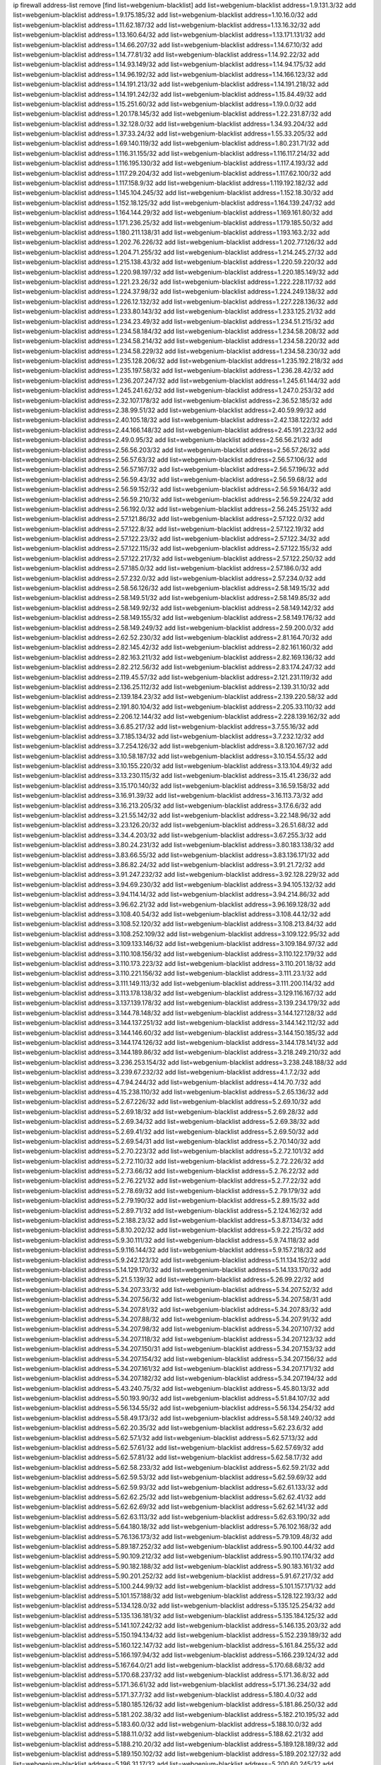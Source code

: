 ip firewall address-list
remove [find list=webgenium-blacklist]
add list=webgenium-blacklist address=1.9.131.3/32
add list=webgenium-blacklist address=1.9.175.185/32
add list=webgenium-blacklist address=1.10.16.0/32
add list=webgenium-blacklist address=1.11.62.187/32
add list=webgenium-blacklist address=1.13.16.32/32
add list=webgenium-blacklist address=1.13.160.64/32
add list=webgenium-blacklist address=1.13.171.131/32
add list=webgenium-blacklist address=1.14.66.207/32
add list=webgenium-blacklist address=1.14.67.10/32
add list=webgenium-blacklist address=1.14.77.81/32
add list=webgenium-blacklist address=1.14.92.22/32
add list=webgenium-blacklist address=1.14.93.149/32
add list=webgenium-blacklist address=1.14.94.175/32
add list=webgenium-blacklist address=1.14.96.192/32
add list=webgenium-blacklist address=1.14.166.123/32
add list=webgenium-blacklist address=1.14.191.213/32
add list=webgenium-blacklist address=1.14.191.218/32
add list=webgenium-blacklist address=1.14.191.242/32
add list=webgenium-blacklist address=1.15.84.49/32
add list=webgenium-blacklist address=1.15.251.60/32
add list=webgenium-blacklist address=1.19.0.0/32
add list=webgenium-blacklist address=1.20.178.145/32
add list=webgenium-blacklist address=1.22.231.87/32
add list=webgenium-blacklist address=1.32.128.0/32
add list=webgenium-blacklist address=1.34.93.204/32
add list=webgenium-blacklist address=1.37.33.24/32
add list=webgenium-blacklist address=1.55.33.205/32
add list=webgenium-blacklist address=1.69.140.119/32
add list=webgenium-blacklist address=1.80.231.71/32
add list=webgenium-blacklist address=1.116.31.155/32
add list=webgenium-blacklist address=1.116.117.214/32
add list=webgenium-blacklist address=1.116.195.130/32
add list=webgenium-blacklist address=1.117.4.193/32
add list=webgenium-blacklist address=1.117.29.204/32
add list=webgenium-blacklist address=1.117.62.100/32
add list=webgenium-blacklist address=1.117.158.9/32
add list=webgenium-blacklist address=1.119.192.182/32
add list=webgenium-blacklist address=1.145.104.245/32
add list=webgenium-blacklist address=1.152.18.30/32
add list=webgenium-blacklist address=1.152.18.125/32
add list=webgenium-blacklist address=1.164.139.247/32
add list=webgenium-blacklist address=1.164.144.29/32
add list=webgenium-blacklist address=1.169.161.80/32
add list=webgenium-blacklist address=1.171.236.25/32
add list=webgenium-blacklist address=1.179.185.50/32
add list=webgenium-blacklist address=1.180.211.138/31
add list=webgenium-blacklist address=1.193.163.2/32
add list=webgenium-blacklist address=1.202.76.226/32
add list=webgenium-blacklist address=1.202.77.126/32
add list=webgenium-blacklist address=1.204.71.255/32
add list=webgenium-blacklist address=1.214.245.27/32
add list=webgenium-blacklist address=1.215.138.43/32
add list=webgenium-blacklist address=1.220.59.220/32
add list=webgenium-blacklist address=1.220.98.197/32
add list=webgenium-blacklist address=1.220.185.149/32
add list=webgenium-blacklist address=1.221.23.26/32
add list=webgenium-blacklist address=1.222.228.117/32
add list=webgenium-blacklist address=1.224.37.98/32
add list=webgenium-blacklist address=1.224.249.138/32
add list=webgenium-blacklist address=1.226.12.132/32
add list=webgenium-blacklist address=1.227.228.136/32
add list=webgenium-blacklist address=1.233.80.143/32
add list=webgenium-blacklist address=1.233.125.21/32
add list=webgenium-blacklist address=1.234.23.49/32
add list=webgenium-blacklist address=1.234.51.215/32
add list=webgenium-blacklist address=1.234.58.184/32
add list=webgenium-blacklist address=1.234.58.208/32
add list=webgenium-blacklist address=1.234.58.214/32
add list=webgenium-blacklist address=1.234.58.220/32
add list=webgenium-blacklist address=1.234.58.229/32
add list=webgenium-blacklist address=1.234.58.230/32
add list=webgenium-blacklist address=1.235.128.206/32
add list=webgenium-blacklist address=1.235.192.218/32
add list=webgenium-blacklist address=1.235.197.58/32
add list=webgenium-blacklist address=1.236.28.42/32
add list=webgenium-blacklist address=1.236.207.247/32
add list=webgenium-blacklist address=1.245.61.144/32
add list=webgenium-blacklist address=1.245.241.62/32
add list=webgenium-blacklist address=1.247.0.253/32
add list=webgenium-blacklist address=2.32.107.178/32
add list=webgenium-blacklist address=2.36.52.185/32
add list=webgenium-blacklist address=2.38.99.51/32
add list=webgenium-blacklist address=2.40.59.99/32
add list=webgenium-blacklist address=2.40.105.18/32
add list=webgenium-blacklist address=2.42.138.122/32
add list=webgenium-blacklist address=2.44.166.148/32
add list=webgenium-blacklist address=2.45.191.223/32
add list=webgenium-blacklist address=2.49.0.95/32
add list=webgenium-blacklist address=2.56.56.21/32
add list=webgenium-blacklist address=2.56.56.203/32
add list=webgenium-blacklist address=2.56.57.26/32
add list=webgenium-blacklist address=2.56.57.63/32
add list=webgenium-blacklist address=2.56.57.106/32
add list=webgenium-blacklist address=2.56.57.167/32
add list=webgenium-blacklist address=2.56.57.196/32
add list=webgenium-blacklist address=2.56.59.43/32
add list=webgenium-blacklist address=2.56.59.68/32
add list=webgenium-blacklist address=2.56.59.152/32
add list=webgenium-blacklist address=2.56.59.164/32
add list=webgenium-blacklist address=2.56.59.210/32
add list=webgenium-blacklist address=2.56.59.224/32
add list=webgenium-blacklist address=2.56.192.0/32
add list=webgenium-blacklist address=2.56.245.251/32
add list=webgenium-blacklist address=2.57.121.86/32
add list=webgenium-blacklist address=2.57.122.0/32
add list=webgenium-blacklist address=2.57.122.8/32
add list=webgenium-blacklist address=2.57.122.19/32
add list=webgenium-blacklist address=2.57.122.23/32
add list=webgenium-blacklist address=2.57.122.34/32
add list=webgenium-blacklist address=2.57.122.115/32
add list=webgenium-blacklist address=2.57.122.155/32
add list=webgenium-blacklist address=2.57.122.217/32
add list=webgenium-blacklist address=2.57.122.250/32
add list=webgenium-blacklist address=2.57.185.0/32
add list=webgenium-blacklist address=2.57.186.0/32
add list=webgenium-blacklist address=2.57.232.0/32
add list=webgenium-blacklist address=2.57.234.0/32
add list=webgenium-blacklist address=2.58.56.126/32
add list=webgenium-blacklist address=2.58.149.15/32
add list=webgenium-blacklist address=2.58.149.51/32
add list=webgenium-blacklist address=2.58.149.85/32
add list=webgenium-blacklist address=2.58.149.92/32
add list=webgenium-blacklist address=2.58.149.142/32
add list=webgenium-blacklist address=2.58.149.155/32
add list=webgenium-blacklist address=2.58.149.176/32
add list=webgenium-blacklist address=2.58.149.249/32
add list=webgenium-blacklist address=2.59.200.0/32
add list=webgenium-blacklist address=2.62.52.230/32
add list=webgenium-blacklist address=2.81.164.70/32
add list=webgenium-blacklist address=2.82.145.42/32
add list=webgenium-blacklist address=2.82.161.160/32
add list=webgenium-blacklist address=2.82.163.211/32
add list=webgenium-blacklist address=2.82.169.136/32
add list=webgenium-blacklist address=2.82.212.56/32
add list=webgenium-blacklist address=2.83.174.247/32
add list=webgenium-blacklist address=2.119.45.57/32
add list=webgenium-blacklist address=2.121.231.119/32
add list=webgenium-blacklist address=2.136.25.112/32
add list=webgenium-blacklist address=2.139.31.10/32
add list=webgenium-blacklist address=2.139.184.23/32
add list=webgenium-blacklist address=2.139.220.58/32
add list=webgenium-blacklist address=2.191.80.104/32
add list=webgenium-blacklist address=2.205.33.110/32
add list=webgenium-blacklist address=2.206.12.144/32
add list=webgenium-blacklist address=2.228.139.162/32
add list=webgenium-blacklist address=3.6.85.217/32
add list=webgenium-blacklist address=3.7.55.16/32
add list=webgenium-blacklist address=3.7.185.134/32
add list=webgenium-blacklist address=3.7.232.12/32
add list=webgenium-blacklist address=3.7.254.126/32
add list=webgenium-blacklist address=3.8.120.167/32
add list=webgenium-blacklist address=3.10.58.187/32
add list=webgenium-blacklist address=3.10.154.55/32
add list=webgenium-blacklist address=3.10.155.220/32
add list=webgenium-blacklist address=3.13.104.49/32
add list=webgenium-blacklist address=3.13.230.115/32
add list=webgenium-blacklist address=3.15.41.236/32
add list=webgenium-blacklist address=3.15.170.140/32
add list=webgenium-blacklist address=3.16.59.158/32
add list=webgenium-blacklist address=3.16.91.39/32
add list=webgenium-blacklist address=3.16.113.73/32
add list=webgenium-blacklist address=3.16.213.205/32
add list=webgenium-blacklist address=3.17.6.6/32
add list=webgenium-blacklist address=3.21.55.142/32
add list=webgenium-blacklist address=3.22.148.96/32
add list=webgenium-blacklist address=3.23.126.20/32
add list=webgenium-blacklist address=3.26.51.68/32
add list=webgenium-blacklist address=3.34.4.203/32
add list=webgenium-blacklist address=3.67.255.3/32
add list=webgenium-blacklist address=3.80.24.231/32
add list=webgenium-blacklist address=3.80.183.138/32
add list=webgenium-blacklist address=3.83.66.55/32
add list=webgenium-blacklist address=3.83.136.171/32
add list=webgenium-blacklist address=3.86.82.24/32
add list=webgenium-blacklist address=3.91.21.72/32
add list=webgenium-blacklist address=3.91.247.232/32
add list=webgenium-blacklist address=3.92.128.229/32
add list=webgenium-blacklist address=3.94.69.230/32
add list=webgenium-blacklist address=3.94.105.132/32
add list=webgenium-blacklist address=3.94.114.14/32
add list=webgenium-blacklist address=3.94.214.86/32
add list=webgenium-blacklist address=3.96.62.21/32
add list=webgenium-blacklist address=3.96.169.128/32
add list=webgenium-blacklist address=3.108.40.54/32
add list=webgenium-blacklist address=3.108.44.12/32
add list=webgenium-blacklist address=3.108.52.120/32
add list=webgenium-blacklist address=3.108.213.84/32
add list=webgenium-blacklist address=3.108.252.109/32
add list=webgenium-blacklist address=3.109.122.95/32
add list=webgenium-blacklist address=3.109.133.146/32
add list=webgenium-blacklist address=3.109.184.97/32
add list=webgenium-blacklist address=3.110.108.156/32
add list=webgenium-blacklist address=3.110.122.179/32
add list=webgenium-blacklist address=3.110.173.223/32
add list=webgenium-blacklist address=3.110.201.18/32
add list=webgenium-blacklist address=3.110.221.156/32
add list=webgenium-blacklist address=3.111.23.1/32
add list=webgenium-blacklist address=3.111.149.113/32
add list=webgenium-blacklist address=3.111.200.114/32
add list=webgenium-blacklist address=3.113.178.138/32
add list=webgenium-blacklist address=3.129.116.167/32
add list=webgenium-blacklist address=3.137.139.178/32
add list=webgenium-blacklist address=3.139.234.179/32
add list=webgenium-blacklist address=3.144.78.148/32
add list=webgenium-blacklist address=3.144.127.128/32
add list=webgenium-blacklist address=3.144.137.251/32
add list=webgenium-blacklist address=3.144.142.112/32
add list=webgenium-blacklist address=3.144.146.60/32
add list=webgenium-blacklist address=3.144.150.185/32
add list=webgenium-blacklist address=3.144.174.126/32
add list=webgenium-blacklist address=3.144.178.141/32
add list=webgenium-blacklist address=3.144.189.86/32
add list=webgenium-blacklist address=3.218.249.210/32
add list=webgenium-blacklist address=3.236.253.154/32
add list=webgenium-blacklist address=3.238.248.188/32
add list=webgenium-blacklist address=3.239.67.232/32
add list=webgenium-blacklist address=4.1.7.2/32
add list=webgenium-blacklist address=4.7.94.244/32
add list=webgenium-blacklist address=4.14.70.7/32
add list=webgenium-blacklist address=4.15.238.110/32
add list=webgenium-blacklist address=5.2.65.136/32
add list=webgenium-blacklist address=5.2.67.226/32
add list=webgenium-blacklist address=5.2.69.10/32
add list=webgenium-blacklist address=5.2.69.18/32
add list=webgenium-blacklist address=5.2.69.28/32
add list=webgenium-blacklist address=5.2.69.34/32
add list=webgenium-blacklist address=5.2.69.38/32
add list=webgenium-blacklist address=5.2.69.41/32
add list=webgenium-blacklist address=5.2.69.50/32
add list=webgenium-blacklist address=5.2.69.54/31
add list=webgenium-blacklist address=5.2.70.140/32
add list=webgenium-blacklist address=5.2.70.223/32
add list=webgenium-blacklist address=5.2.72.101/32
add list=webgenium-blacklist address=5.2.72.110/32
add list=webgenium-blacklist address=5.2.72.226/32
add list=webgenium-blacklist address=5.2.73.66/32
add list=webgenium-blacklist address=5.2.76.22/32
add list=webgenium-blacklist address=5.2.76.221/32
add list=webgenium-blacklist address=5.2.77.22/32
add list=webgenium-blacklist address=5.2.78.69/32
add list=webgenium-blacklist address=5.2.79.179/32
add list=webgenium-blacklist address=5.2.79.190/32
add list=webgenium-blacklist address=5.2.89.15/32
add list=webgenium-blacklist address=5.2.89.71/32
add list=webgenium-blacklist address=5.2.124.162/32
add list=webgenium-blacklist address=5.2.188.23/32
add list=webgenium-blacklist address=5.3.87.134/32
add list=webgenium-blacklist address=5.8.10.202/32
add list=webgenium-blacklist address=5.9.22.215/32
add list=webgenium-blacklist address=5.9.30.111/32
add list=webgenium-blacklist address=5.9.74.118/32
add list=webgenium-blacklist address=5.9.116.144/32
add list=webgenium-blacklist address=5.9.157.218/32
add list=webgenium-blacklist address=5.9.242.123/32
add list=webgenium-blacklist address=5.11.134.152/32
add list=webgenium-blacklist address=5.14.129.170/32
add list=webgenium-blacklist address=5.14.133.170/32
add list=webgenium-blacklist address=5.21.5.139/32
add list=webgenium-blacklist address=5.26.99.22/32
add list=webgenium-blacklist address=5.34.207.33/32
add list=webgenium-blacklist address=5.34.207.52/32
add list=webgenium-blacklist address=5.34.207.56/32
add list=webgenium-blacklist address=5.34.207.58/31
add list=webgenium-blacklist address=5.34.207.81/32
add list=webgenium-blacklist address=5.34.207.83/32
add list=webgenium-blacklist address=5.34.207.88/32
add list=webgenium-blacklist address=5.34.207.91/32
add list=webgenium-blacklist address=5.34.207.98/32
add list=webgenium-blacklist address=5.34.207.107/32
add list=webgenium-blacklist address=5.34.207.118/32
add list=webgenium-blacklist address=5.34.207.123/32
add list=webgenium-blacklist address=5.34.207.150/31
add list=webgenium-blacklist address=5.34.207.153/32
add list=webgenium-blacklist address=5.34.207.154/32
add list=webgenium-blacklist address=5.34.207.156/32
add list=webgenium-blacklist address=5.34.207.161/32
add list=webgenium-blacklist address=5.34.207.171/32
add list=webgenium-blacklist address=5.34.207.182/32
add list=webgenium-blacklist address=5.34.207.194/32
add list=webgenium-blacklist address=5.43.240.75/32
add list=webgenium-blacklist address=5.45.80.13/32
add list=webgenium-blacklist address=5.50.193.90/32
add list=webgenium-blacklist address=5.51.84.107/32
add list=webgenium-blacklist address=5.56.134.55/32
add list=webgenium-blacklist address=5.56.134.254/32
add list=webgenium-blacklist address=5.58.49.173/32
add list=webgenium-blacklist address=5.58.149.240/32
add list=webgenium-blacklist address=5.62.20.35/32
add list=webgenium-blacklist address=5.62.23.6/32
add list=webgenium-blacklist address=5.62.57.1/32
add list=webgenium-blacklist address=5.62.57.13/32
add list=webgenium-blacklist address=5.62.57.61/32
add list=webgenium-blacklist address=5.62.57.69/32
add list=webgenium-blacklist address=5.62.57.81/32
add list=webgenium-blacklist address=5.62.58.17/32
add list=webgenium-blacklist address=5.62.58.233/32
add list=webgenium-blacklist address=5.62.59.21/32
add list=webgenium-blacklist address=5.62.59.53/32
add list=webgenium-blacklist address=5.62.59.69/32
add list=webgenium-blacklist address=5.62.59.93/32
add list=webgenium-blacklist address=5.62.61.133/32
add list=webgenium-blacklist address=5.62.62.25/32
add list=webgenium-blacklist address=5.62.62.41/32
add list=webgenium-blacklist address=5.62.62.69/32
add list=webgenium-blacklist address=5.62.62.141/32
add list=webgenium-blacklist address=5.62.63.113/32
add list=webgenium-blacklist address=5.62.63.190/32
add list=webgenium-blacklist address=5.64.180.18/32
add list=webgenium-blacklist address=5.76.102.168/32
add list=webgenium-blacklist address=5.76.136.173/32
add list=webgenium-blacklist address=5.79.109.48/32
add list=webgenium-blacklist address=5.89.187.252/32
add list=webgenium-blacklist address=5.90.100.44/32
add list=webgenium-blacklist address=5.90.109.212/32
add list=webgenium-blacklist address=5.90.110.174/32
add list=webgenium-blacklist address=5.90.182.188/32
add list=webgenium-blacklist address=5.90.183.161/32
add list=webgenium-blacklist address=5.90.201.252/32
add list=webgenium-blacklist address=5.91.67.217/32
add list=webgenium-blacklist address=5.100.244.99/32
add list=webgenium-blacklist address=5.101.157.171/32
add list=webgenium-blacklist address=5.101.157.188/32
add list=webgenium-blacklist address=5.128.122.193/32
add list=webgenium-blacklist address=5.134.128.0/32
add list=webgenium-blacklist address=5.135.125.254/32
add list=webgenium-blacklist address=5.135.136.181/32
add list=webgenium-blacklist address=5.135.184.125/32
add list=webgenium-blacklist address=5.141.107.242/32
add list=webgenium-blacklist address=5.146.135.203/32
add list=webgenium-blacklist address=5.150.194.134/32
add list=webgenium-blacklist address=5.152.239.189/32
add list=webgenium-blacklist address=5.160.122.147/32
add list=webgenium-blacklist address=5.161.84.255/32
add list=webgenium-blacklist address=5.166.197.94/32
add list=webgenium-blacklist address=5.166.239.124/32
add list=webgenium-blacklist address=5.167.64.0/21
add list=webgenium-blacklist address=5.170.68.68/32
add list=webgenium-blacklist address=5.170.68.237/32
add list=webgenium-blacklist address=5.171.36.8/32
add list=webgenium-blacklist address=5.171.36.61/32
add list=webgenium-blacklist address=5.171.36.234/32
add list=webgenium-blacklist address=5.171.37.7/32
add list=webgenium-blacklist address=5.180.4.0/32
add list=webgenium-blacklist address=5.180.185.126/32
add list=webgenium-blacklist address=5.181.86.250/32
add list=webgenium-blacklist address=5.181.202.38/32
add list=webgenium-blacklist address=5.182.210.195/32
add list=webgenium-blacklist address=5.183.60.0/32
add list=webgenium-blacklist address=5.188.10.0/32
add list=webgenium-blacklist address=5.188.11.0/32
add list=webgenium-blacklist address=5.188.62.21/32
add list=webgenium-blacklist address=5.188.210.20/32
add list=webgenium-blacklist address=5.189.128.189/32
add list=webgenium-blacklist address=5.189.150.102/32
add list=webgenium-blacklist address=5.189.202.127/32
add list=webgenium-blacklist address=5.196.31.17/32
add list=webgenium-blacklist address=5.200.60.245/32
add list=webgenium-blacklist address=5.200.70.148/32
add list=webgenium-blacklist address=5.200.92.116/32
add list=webgenium-blacklist address=5.202.112.26/32
add list=webgenium-blacklist address=5.228.32.101/32
add list=webgenium-blacklist address=5.228.42.60/32
add list=webgenium-blacklist address=5.239.124.86/32
add list=webgenium-blacklist address=5.251.58.137/32
add list=webgenium-blacklist address=5.251.181.231/32
add list=webgenium-blacklist address=5.251.255.141/32
add list=webgenium-blacklist address=5.252.97.121/32
add list=webgenium-blacklist address=5.252.178.210/32
add list=webgenium-blacklist address=5.253.181.177/32
add list=webgenium-blacklist address=5.253.204.39/32
add list=webgenium-blacklist address=5.253.204.44/32
add list=webgenium-blacklist address=5.253.235.189/32
add list=webgenium-blacklist address=5.255.96.245/32
add list=webgenium-blacklist address=5.255.97.133/32
add list=webgenium-blacklist address=5.255.97.134/32
add list=webgenium-blacklist address=5.255.97.170/32
add list=webgenium-blacklist address=5.255.97.176/32
add list=webgenium-blacklist address=5.255.97.221/32
add list=webgenium-blacklist address=5.255.98.23/32
add list=webgenium-blacklist address=5.255.98.120/32
add list=webgenium-blacklist address=5.255.98.151/32
add list=webgenium-blacklist address=5.255.98.156/32
add list=webgenium-blacklist address=5.255.98.198/32
add list=webgenium-blacklist address=5.255.99.5/32
add list=webgenium-blacklist address=5.255.99.48/32
add list=webgenium-blacklist address=5.255.99.124/32
add list=webgenium-blacklist address=5.255.99.147/32
add list=webgenium-blacklist address=5.255.99.188/32
add list=webgenium-blacklist address=5.255.100.41/32
add list=webgenium-blacklist address=5.255.100.219/32
add list=webgenium-blacklist address=5.255.100.243/32
add list=webgenium-blacklist address=5.255.100.245/32
add list=webgenium-blacklist address=5.255.100.249/32
add list=webgenium-blacklist address=5.255.101.131/32
add list=webgenium-blacklist address=5.255.102.127/32
add list=webgenium-blacklist address=5.255.103.60/32
add list=webgenium-blacklist address=5.255.103.188/32
add list=webgenium-blacklist address=8.3.29.186/32
add list=webgenium-blacklist address=8.36.139.145/32
add list=webgenium-blacklist address=8.36.139.149/32
add list=webgenium-blacklist address=8.37.43.99/32
add list=webgenium-blacklist address=8.38.172.86/31
add list=webgenium-blacklist address=8.45.42.197/32
add list=webgenium-blacklist address=8.130.55.145/32
add list=webgenium-blacklist address=8.131.62.110/32
add list=webgenium-blacklist address=8.144.3.133/32
add list=webgenium-blacklist address=8.144.8.4/32
add list=webgenium-blacklist address=8.208.13.126/32
add list=webgenium-blacklist address=8.208.81.109/32
add list=webgenium-blacklist address=8.209.211.167/32
add list=webgenium-blacklist address=8.210.57.22/32
add list=webgenium-blacklist address=8.210.144.239/32
add list=webgenium-blacklist address=8.210.146.161/32
add list=webgenium-blacklist address=8.210.158.38/32
add list=webgenium-blacklist address=8.212.145.166/32
add list=webgenium-blacklist address=8.212.180.10/32
add list=webgenium-blacklist address=8.212.180.93/32
add list=webgenium-blacklist address=8.212.182.197/32
add list=webgenium-blacklist address=8.213.129.178/32
add list=webgenium-blacklist address=8.213.192.156/32
add list=webgenium-blacklist address=8.215.65.208/32
add list=webgenium-blacklist address=8.215.65.242/32
add list=webgenium-blacklist address=8.215.72.143/32
add list=webgenium-blacklist address=8.216.51.207/32
add list=webgenium-blacklist address=12.48.243.13/32
add list=webgenium-blacklist address=12.88.204.226/32
add list=webgenium-blacklist address=12.94.8.194/32
add list=webgenium-blacklist address=12.167.39.10/32
add list=webgenium-blacklist address=12.173.254.35/32
add list=webgenium-blacklist address=12.173.254.230/32
add list=webgenium-blacklist address=12.186.163.3/32
add list=webgenium-blacklist address=12.191.116.182/32
add list=webgenium-blacklist address=12.228.20.163/32
add list=webgenium-blacklist address=12.235.2.185/32
add list=webgenium-blacklist address=12.236.65.90/32
add list=webgenium-blacklist address=12.238.55.163/32
add list=webgenium-blacklist address=12.250.251.26/32
add list=webgenium-blacklist address=12.251.130.22/32
add list=webgenium-blacklist address=13.36.28.129/32
add list=webgenium-blacklist address=13.40.141.85/32
add list=webgenium-blacklist address=13.58.118.180/32
add list=webgenium-blacklist address=13.65.16.18/32
add list=webgenium-blacklist address=13.66.131.233/32
add list=webgenium-blacklist address=13.67.53.125/32
add list=webgenium-blacklist address=13.67.62.8/32
add list=webgenium-blacklist address=13.67.221.136/32
add list=webgenium-blacklist address=13.68.189.248/32
add list=webgenium-blacklist address=13.70.39.68/32
add list=webgenium-blacklist address=13.70.137.204/32
add list=webgenium-blacklist address=13.70.138.216/32
add list=webgenium-blacklist address=13.71.46.226/32
add list=webgenium-blacklist address=13.72.86.172/32
add list=webgenium-blacklist address=13.72.228.119/32
add list=webgenium-blacklist address=13.74.46.65/32
add list=webgenium-blacklist address=13.74.150.50/32
add list=webgenium-blacklist address=13.76.95.102/32
add list=webgenium-blacklist address=13.76.132.231/32
add list=webgenium-blacklist address=13.76.164.123/32
add list=webgenium-blacklist address=13.76.210.1/32
add list=webgenium-blacklist address=13.76.211.173/32
add list=webgenium-blacklist address=13.76.212.33/32
add list=webgenium-blacklist address=13.79.122.130/32
add list=webgenium-blacklist address=13.80.3.239/32
add list=webgenium-blacklist address=13.80.7.122/32
add list=webgenium-blacklist address=13.81.254.185/32
add list=webgenium-blacklist address=13.82.51.214/32
add list=webgenium-blacklist address=13.83.41.0/32
add list=webgenium-blacklist address=13.90.206.15/32
add list=webgenium-blacklist address=13.90.209.230/32
add list=webgenium-blacklist address=13.92.60.239/32
add list=webgenium-blacklist address=13.92.173.214/32
add list=webgenium-blacklist address=13.125.130.215/32
add list=webgenium-blacklist address=13.127.44.58/32
add list=webgenium-blacklist address=13.127.47.7/32
add list=webgenium-blacklist address=13.127.111.92/32
add list=webgenium-blacklist address=13.210.98.132/32
add list=webgenium-blacklist address=13.215.223.123/32
add list=webgenium-blacklist address=13.229.221.204/32
add list=webgenium-blacklist address=13.229.231.176/32
add list=webgenium-blacklist address=13.232.31.184/32
add list=webgenium-blacklist address=13.232.215.161/32
add list=webgenium-blacklist address=13.232.251.105/32
add list=webgenium-blacklist address=13.233.76.161/32
add list=webgenium-blacklist address=13.233.160.37/32
add list=webgenium-blacklist address=13.233.165.217/32
add list=webgenium-blacklist address=13.233.215.75/32
add list=webgenium-blacklist address=13.234.117.85/32
add list=webgenium-blacklist address=13.235.90.253/32
add list=webgenium-blacklist address=13.235.104.7/32
add list=webgenium-blacklist address=14.3.3.119/32
add list=webgenium-blacklist address=14.5.12.34/32
add list=webgenium-blacklist address=14.6.16.137/32
add list=webgenium-blacklist address=14.18.116.10/32
add list=webgenium-blacklist address=14.29.173.29/32
add list=webgenium-blacklist address=14.29.173.146/32
add list=webgenium-blacklist address=14.29.173.223/32
add list=webgenium-blacklist address=14.29.178.230/32
add list=webgenium-blacklist address=14.29.178.243/32
add list=webgenium-blacklist address=14.29.211.220/32
add list=webgenium-blacklist address=14.29.217.108/32
add list=webgenium-blacklist address=14.29.222.175/32
add list=webgenium-blacklist address=14.29.230.110/32
add list=webgenium-blacklist address=14.29.235.225/32
add list=webgenium-blacklist address=14.29.237.242/32
add list=webgenium-blacklist address=14.29.238.115/32
add list=webgenium-blacklist address=14.29.238.135/32
add list=webgenium-blacklist address=14.29.240.225/32
add list=webgenium-blacklist address=14.29.241.146/32
add list=webgenium-blacklist address=14.32.0.111/32
add list=webgenium-blacklist address=14.33.234.231/32
add list=webgenium-blacklist address=14.34.16.142/32
add list=webgenium-blacklist address=14.35.70.188/32
add list=webgenium-blacklist address=14.35.205.150/32
add list=webgenium-blacklist address=14.40.76.101/32
add list=webgenium-blacklist address=14.48.47.104/32
add list=webgenium-blacklist address=14.52.249.27/32
add list=webgenium-blacklist address=14.63.162.98/32
add list=webgenium-blacklist address=14.63.162.167/32
add list=webgenium-blacklist address=14.63.203.207/32
add list=webgenium-blacklist address=14.63.213.72/32
add list=webgenium-blacklist address=14.63.214.173/32
add list=webgenium-blacklist address=14.63.219.105/32
add list=webgenium-blacklist address=14.83.218.129/32
add list=webgenium-blacklist address=14.97.44.78/32
add list=webgenium-blacklist address=14.97.53.114/32
add list=webgenium-blacklist address=14.97.91.190/32
add list=webgenium-blacklist address=14.97.93.66/32
add list=webgenium-blacklist address=14.97.233.190/32
add list=webgenium-blacklist address=14.97.235.91/32
add list=webgenium-blacklist address=14.98.73.70/32
add list=webgenium-blacklist address=14.99.147.90/32
add list=webgenium-blacklist address=14.99.176.210/32
add list=webgenium-blacklist address=14.102.74.99/32
add list=webgenium-blacklist address=14.102.101.246/32
add list=webgenium-blacklist address=14.102.114.150/32
add list=webgenium-blacklist address=14.102.154.66/32
add list=webgenium-blacklist address=14.116.155.166/32
add list=webgenium-blacklist address=14.116.189.222/32
add list=webgenium-blacklist address=14.116.199.176/32
add list=webgenium-blacklist address=14.116.206.243/32
add list=webgenium-blacklist address=14.116.207.31/32
add list=webgenium-blacklist address=14.116.219.104/32
add list=webgenium-blacklist address=14.116.220.93/32
add list=webgenium-blacklist address=14.116.222.132/32
add list=webgenium-blacklist address=14.120.49.78/32
add list=webgenium-blacklist address=14.124.115.110/32
add list=webgenium-blacklist address=14.135.120.20/32
add list=webgenium-blacklist address=14.139.58.147/32
add list=webgenium-blacklist address=14.139.114.39/32
add list=webgenium-blacklist address=14.139.180.93/32
add list=webgenium-blacklist address=14.139.209.2/32
add list=webgenium-blacklist address=14.140.95.157/32
add list=webgenium-blacklist address=14.140.246.59/32
add list=webgenium-blacklist address=14.142.150.122/32
add list=webgenium-blacklist address=14.143.150.66/32
add list=webgenium-blacklist address=14.143.150.68/32
add list=webgenium-blacklist address=14.143.247.166/32
add list=webgenium-blacklist address=14.152.78.73/32
add list=webgenium-blacklist address=14.161.13.16/32
add list=webgenium-blacklist address=14.161.23.88/32
add list=webgenium-blacklist address=14.161.23.98/32
add list=webgenium-blacklist address=14.161.24.141/32
add list=webgenium-blacklist address=14.161.24.171/32
add list=webgenium-blacklist address=14.161.29.188/32
add list=webgenium-blacklist address=14.161.36.234/32
add list=webgenium-blacklist address=14.161.47.218/32
add list=webgenium-blacklist address=14.161.50.104/32
add list=webgenium-blacklist address=14.169.218.78/32
add list=webgenium-blacklist address=14.169.242.249/32
add list=webgenium-blacklist address=14.170.154.13/32
add list=webgenium-blacklist address=14.170.154.63/32
add list=webgenium-blacklist address=14.173.255.177/32
add list=webgenium-blacklist address=14.187.109.114/32
add list=webgenium-blacklist address=14.199.107.35/32
add list=webgenium-blacklist address=14.204.145.108/32
add list=webgenium-blacklist address=14.213.136.185/32
add list=webgenium-blacklist address=14.215.44.31/32
add list=webgenium-blacklist address=14.215.45.79/32
add list=webgenium-blacklist address=14.215.46.116/32
add list=webgenium-blacklist address=14.215.48.114/32
add list=webgenium-blacklist address=14.224.169.32/32
add list=webgenium-blacklist address=14.225.5.244/32
add list=webgenium-blacklist address=14.225.17.9/32
add list=webgenium-blacklist address=14.225.192.212/32
add list=webgenium-blacklist address=14.225.198.105/32
add list=webgenium-blacklist address=14.225.254.36/32
add list=webgenium-blacklist address=14.225.254.50/32
add list=webgenium-blacklist address=14.225.254.111/32
add list=webgenium-blacklist address=14.225.254.116/32
add list=webgenium-blacklist address=14.225.254.138/32
add list=webgenium-blacklist address=14.225.255.14/32
add list=webgenium-blacklist address=14.225.255.193/32
add list=webgenium-blacklist address=14.226.12.53/32
add list=webgenium-blacklist address=14.231.19.202/32
add list=webgenium-blacklist address=14.232.243.150/31
add list=webgenium-blacklist address=14.241.90.181/32
add list=webgenium-blacklist address=14.241.227.91/32
add list=webgenium-blacklist address=14.241.233.205/32
add list=webgenium-blacklist address=14.241.244.126/32
add list=webgenium-blacklist address=14.241.244.189/32
add list=webgenium-blacklist address=14.241.249.117/32
add list=webgenium-blacklist address=14.241.253.234/32
add list=webgenium-blacklist address=15.165.68.118/32
add list=webgenium-blacklist address=15.188.225.13/32
add list=webgenium-blacklist address=15.206.129.13/32
add list=webgenium-blacklist address=15.206.203.219/32
add list=webgenium-blacklist address=15.206.206.130/32
add list=webgenium-blacklist address=15.207.44.226/32
add list=webgenium-blacklist address=15.207.92.246/32
add list=webgenium-blacklist address=15.207.177.208/32
add list=webgenium-blacklist address=15.229.10.146/32
add list=webgenium-blacklist address=15.235.47.106/32
add list=webgenium-blacklist address=15.235.60.245/32
add list=webgenium-blacklist address=15.237.139.181/32
add list=webgenium-blacklist address=16.162.105.125/32
add list=webgenium-blacklist address=16.170.194.255/32
add list=webgenium-blacklist address=18.118.110.61/32
add list=webgenium-blacklist address=18.118.206.220/32
add list=webgenium-blacklist address=18.118.241.103/32
add list=webgenium-blacklist address=18.132.38.225/32
add list=webgenium-blacklist address=18.134.38.8/32
add list=webgenium-blacklist address=18.136.66.177/32
add list=webgenium-blacklist address=18.162.207.178/32
add list=webgenium-blacklist address=18.188.30.231/32
add list=webgenium-blacklist address=18.188.54.253/32
add list=webgenium-blacklist address=18.188.137.231/32
add list=webgenium-blacklist address=18.188.144.130/32
add list=webgenium-blacklist address=18.188.171.238/32
add list=webgenium-blacklist address=18.189.69.211/32
add list=webgenium-blacklist address=18.195.64.186/32
add list=webgenium-blacklist address=18.206.189.73/32
add list=webgenium-blacklist address=18.215.155.182/32
add list=webgenium-blacklist address=18.216.153.6/32
add list=webgenium-blacklist address=18.217.132.43/32
add list=webgenium-blacklist address=18.218.26.78/32
add list=webgenium-blacklist address=18.218.96.169/32
add list=webgenium-blacklist address=18.218.99.132/32
add list=webgenium-blacklist address=18.220.27.182/32
add list=webgenium-blacklist address=18.224.169.143/32
add list=webgenium-blacklist address=18.231.124.125/32
add list=webgenium-blacklist address=18.233.6.136/32
add list=webgenium-blacklist address=18.236.62.97/32
add list=webgenium-blacklist address=18.236.106.103/32
add list=webgenium-blacklist address=18.236.123.64/32
add list=webgenium-blacklist address=18.236.169.64/32
add list=webgenium-blacklist address=18.236.194.143/32
add list=webgenium-blacklist address=20.22.216.171/32
add list=webgenium-blacklist address=20.22.236.41/32
add list=webgenium-blacklist address=20.23.234.66/32
add list=webgenium-blacklist address=20.24.69.202/32
add list=webgenium-blacklist address=20.24.94.38/32
add list=webgenium-blacklist address=20.24.99.182/32
add list=webgenium-blacklist address=20.24.99.203/32
add list=webgenium-blacklist address=20.24.145.249/32
add list=webgenium-blacklist address=20.24.148.27/32
add list=webgenium-blacklist address=20.25.83.213/32
add list=webgenium-blacklist address=20.26.226.198/32
add list=webgenium-blacklist address=20.26.231.124/32
add list=webgenium-blacklist address=20.31.170.150/32
add list=webgenium-blacklist address=20.36.182.53/32
add list=webgenium-blacklist address=20.37.9.163/32
add list=webgenium-blacklist address=20.38.174.70/32
add list=webgenium-blacklist address=20.39.241.10/32
add list=webgenium-blacklist address=20.39.242.238/32
add list=webgenium-blacklist address=20.40.50.147/32
add list=webgenium-blacklist address=20.40.66.200/32
add list=webgenium-blacklist address=20.40.72.124/32
add list=webgenium-blacklist address=20.40.81.0/32
add list=webgenium-blacklist address=20.42.84.12/32
add list=webgenium-blacklist address=20.44.152.59/32
add list=webgenium-blacklist address=20.49.201.49/32
add list=webgenium-blacklist address=20.52.136.207/32
add list=webgenium-blacklist address=20.52.232.156/32
add list=webgenium-blacklist address=20.53.225.204/32
add list=webgenium-blacklist address=20.55.248.111/32
add list=webgenium-blacklist address=20.56.55.231/32
add list=webgenium-blacklist address=20.64.16.96/32
add list=webgenium-blacklist address=20.67.32.7/32
add list=webgenium-blacklist address=20.67.235.122/32
add list=webgenium-blacklist address=20.68.117.46/32
add list=webgenium-blacklist address=20.68.244.13/32
add list=webgenium-blacklist address=20.70.96.160/32
add list=webgenium-blacklist address=20.70.152.170/32
add list=webgenium-blacklist address=20.70.160.196/32
add list=webgenium-blacklist address=20.70.211.62/32
add list=webgenium-blacklist address=20.71.193.60/32
add list=webgenium-blacklist address=20.73.130.32/32
add list=webgenium-blacklist address=20.74.247.69/32
add list=webgenium-blacklist address=20.77.9.146/32
add list=webgenium-blacklist address=20.80.252.31/32
add list=webgenium-blacklist address=20.83.215.68/32
add list=webgenium-blacklist address=20.83.227.97/32
add list=webgenium-blacklist address=20.83.235.226/32
add list=webgenium-blacklist address=20.84.65.175/32
add list=webgenium-blacklist address=20.86.48.28/32
add list=webgenium-blacklist address=20.87.73.140/32
add list=webgenium-blacklist address=20.89.95.204/32
add list=webgenium-blacklist address=20.89.97.85/32
add list=webgenium-blacklist address=20.89.242.192/32
add list=webgenium-blacklist address=20.90.7.57/32
add list=webgenium-blacklist address=20.90.7.70/32
add list=webgenium-blacklist address=20.90.7.98/32
add list=webgenium-blacklist address=20.90.24.238/32
add list=webgenium-blacklist address=20.90.145.132/32
add list=webgenium-blacklist address=20.91.185.151/32
add list=webgenium-blacklist address=20.91.189.121/32
add list=webgenium-blacklist address=20.91.201.225/32
add list=webgenium-blacklist address=20.91.214.19/32
add list=webgenium-blacklist address=20.91.218.73/32
add list=webgenium-blacklist address=20.91.219.70/32
add list=webgenium-blacklist address=20.91.220.250/32
add list=webgenium-blacklist address=20.91.221.248/32
add list=webgenium-blacklist address=20.92.88.78/32
add list=webgenium-blacklist address=20.92.145.85/32
add list=webgenium-blacklist address=20.92.163.176/32
add list=webgenium-blacklist address=20.92.250.40/32
add list=webgenium-blacklist address=20.98.82.219/32
add list=webgenium-blacklist address=20.101.101.40/32
add list=webgenium-blacklist address=20.101.102.253/32
add list=webgenium-blacklist address=20.103.107.29/32
add list=webgenium-blacklist address=20.103.183.118/32
add list=webgenium-blacklist address=20.104.69.97/32
add list=webgenium-blacklist address=20.104.91.36/32
add list=webgenium-blacklist address=20.105.168.156/32
add list=webgenium-blacklist address=20.105.253.185/32
add list=webgenium-blacklist address=20.106.202.217/32
add list=webgenium-blacklist address=20.108.3.12/32
add list=webgenium-blacklist address=20.108.3.72/32
add list=webgenium-blacklist address=20.110.65.227/32
add list=webgenium-blacklist address=20.110.176.176/32
add list=webgenium-blacklist address=20.111.29.142/32
add list=webgenium-blacklist address=20.111.56.217/32
add list=webgenium-blacklist address=20.113.25.57/32
add list=webgenium-blacklist address=20.113.27.167/32
add list=webgenium-blacklist address=20.113.66.147/32
add list=webgenium-blacklist address=20.113.143.40/32
add list=webgenium-blacklist address=20.113.151.96/32
add list=webgenium-blacklist address=20.113.170.140/32
add list=webgenium-blacklist address=20.115.75.130/32
add list=webgenium-blacklist address=20.119.43.235/32
add list=webgenium-blacklist address=20.119.73.202/32
add list=webgenium-blacklist address=20.119.88.237/32
add list=webgenium-blacklist address=20.120.4.10/32
add list=webgenium-blacklist address=20.120.227.147/32
add list=webgenium-blacklist address=20.121.139.73/32
add list=webgenium-blacklist address=20.122.114.168/32
add list=webgenium-blacklist address=20.123.134.244/32
add list=webgenium-blacklist address=20.123.235.249/32
add list=webgenium-blacklist address=20.124.33.2/32
add list=webgenium-blacklist address=20.124.247.47/32
add list=webgenium-blacklist address=20.126.8.45/32
add list=webgenium-blacklist address=20.127.13.80/32
add list=webgenium-blacklist address=20.127.56.83/32
add list=webgenium-blacklist address=20.127.144.121/32
add list=webgenium-blacklist address=20.127.200.120/32
add list=webgenium-blacklist address=20.187.66.80/32
add list=webgenium-blacklist address=20.187.69.222/32
add list=webgenium-blacklist address=20.187.70.33/32
add list=webgenium-blacklist address=20.187.73.182/32
add list=webgenium-blacklist address=20.187.75.16/32
add list=webgenium-blacklist address=20.187.77.144/32
add list=webgenium-blacklist address=20.187.81.236/32
add list=webgenium-blacklist address=20.187.83.42/32
add list=webgenium-blacklist address=20.187.89.145/32
add list=webgenium-blacklist address=20.187.103.56/32
add list=webgenium-blacklist address=20.193.187.169/32
add list=webgenium-blacklist address=20.193.230.203/32
add list=webgenium-blacklist address=20.193.247.177/32
add list=webgenium-blacklist address=20.194.60.135/32
add list=webgenium-blacklist address=20.196.10.24/32
add list=webgenium-blacklist address=20.197.177.187/32
add list=webgenium-blacklist address=20.197.178.44/32
add list=webgenium-blacklist address=20.197.190.244/32
add list=webgenium-blacklist address=20.197.197.11/32
add list=webgenium-blacklist address=20.198.66.189/32
add list=webgenium-blacklist address=20.198.89.220/32
add list=webgenium-blacklist address=20.198.178.75/32
add list=webgenium-blacklist address=20.199.26.95/32
add list=webgenium-blacklist address=20.203.40.116/32
add list=webgenium-blacklist address=20.203.122.165/32
add list=webgenium-blacklist address=20.203.123.251/32
add list=webgenium-blacklist address=20.203.192.95/32
add list=webgenium-blacklist address=20.204.35.225/32
add list=webgenium-blacklist address=20.204.106.198/32
add list=webgenium-blacklist address=20.204.136.93/32
add list=webgenium-blacklist address=20.205.9.73/32
add list=webgenium-blacklist address=20.205.39.17/32
add list=webgenium-blacklist address=20.205.46.120/32
add list=webgenium-blacklist address=20.205.103.220/32
add list=webgenium-blacklist address=20.205.106.148/32
add list=webgenium-blacklist address=20.205.111.252/32
add list=webgenium-blacklist address=20.205.112.252/32
add list=webgenium-blacklist address=20.205.124.152/32
add list=webgenium-blacklist address=20.205.134.165/32
add list=webgenium-blacklist address=20.205.206.132/32
add list=webgenium-blacklist address=20.206.69.230/32
add list=webgenium-blacklist address=20.206.81.122/32
add list=webgenium-blacklist address=20.206.112.202/32
add list=webgenium-blacklist address=20.206.121.17/32
add list=webgenium-blacklist address=20.210.95.15/32
add list=webgenium-blacklist address=20.210.101.1/32
add list=webgenium-blacklist address=20.210.231.59/32
add list=webgenium-blacklist address=20.210.236.112/32
add list=webgenium-blacklist address=20.211.23.121/32
add list=webgenium-blacklist address=20.211.27.13/32
add list=webgenium-blacklist address=20.211.51.68/32
add list=webgenium-blacklist address=20.211.116.60/32
add list=webgenium-blacklist address=20.212.82.87/32
add list=webgenium-blacklist address=20.212.112.27/32
add list=webgenium-blacklist address=20.213.18.128/32
add list=webgenium-blacklist address=20.213.24.5/32
add list=webgenium-blacklist address=20.213.108.90/32
add list=webgenium-blacklist address=20.213.237.230/32
add list=webgenium-blacklist address=20.213.241.4/32
add list=webgenium-blacklist address=20.214.136.249/32
add list=webgenium-blacklist address=20.216.42.220/32
add list=webgenium-blacklist address=20.216.44.185/32
add list=webgenium-blacklist address=20.216.154.123/32
add list=webgenium-blacklist address=20.218.67.88/32
add list=webgenium-blacklist address=20.219.96.221/32
add list=webgenium-blacklist address=20.219.100.181/32
add list=webgenium-blacklist address=20.222.58.178/32
add list=webgenium-blacklist address=20.222.113.64/32
add list=webgenium-blacklist address=20.222.176.129/32
add list=webgenium-blacklist address=20.223.236.20/32
add list=webgenium-blacklist address=20.224.99.19/32
add list=webgenium-blacklist address=20.224.246.109/32
add list=webgenium-blacklist address=20.226.5.244/32
add list=webgenium-blacklist address=20.226.8.45/32
add list=webgenium-blacklist address=20.226.20.166/32
add list=webgenium-blacklist address=20.226.23.89/32
add list=webgenium-blacklist address=20.226.24.178/32
add list=webgenium-blacklist address=20.226.27.240/32
add list=webgenium-blacklist address=20.226.32.31/32
add list=webgenium-blacklist address=20.226.32.76/32
add list=webgenium-blacklist address=20.226.36.207/32
add list=webgenium-blacklist address=20.226.43.118/32
add list=webgenium-blacklist address=20.226.52.74/32
add list=webgenium-blacklist address=20.226.64.200/32
add list=webgenium-blacklist address=20.226.64.227/32
add list=webgenium-blacklist address=20.226.69.191/32
add list=webgenium-blacklist address=20.226.75.116/32
add list=webgenium-blacklist address=20.226.80.179/32
add list=webgenium-blacklist address=20.226.81.51/32
add list=webgenium-blacklist address=20.226.108.40/32
add list=webgenium-blacklist address=20.226.114.59/32
add list=webgenium-blacklist address=20.226.127.33/32
add list=webgenium-blacklist address=20.228.146.208/32
add list=webgenium-blacklist address=20.228.209.161/32
add list=webgenium-blacklist address=20.228.214.242/32
add list=webgenium-blacklist address=20.228.240.61/32
add list=webgenium-blacklist address=20.228.243.109/32
add list=webgenium-blacklist address=20.229.7.195/32
add list=webgenium-blacklist address=20.229.79.224/32
add list=webgenium-blacklist address=20.230.4.58/32
add list=webgenium-blacklist address=20.230.30.61/32
add list=webgenium-blacklist address=20.230.78.143/32
add list=webgenium-blacklist address=20.230.142.47/32
add list=webgenium-blacklist address=20.231.24.7/32
add list=webgenium-blacklist address=20.231.45.255/32
add list=webgenium-blacklist address=20.231.67.42/32
add list=webgenium-blacklist address=20.232.142.62/32
add list=webgenium-blacklist address=20.232.153.46/32
add list=webgenium-blacklist address=20.233.4.188/32
add list=webgenium-blacklist address=20.233.36.122/32
add list=webgenium-blacklist address=20.233.36.144/32
add list=webgenium-blacklist address=20.233.44.161/32
add list=webgenium-blacklist address=20.234.16.106/32
add list=webgenium-blacklist address=20.234.31.83/32
add list=webgenium-blacklist address=20.234.32.185/32
add list=webgenium-blacklist address=20.236.17.60/32
add list=webgenium-blacklist address=20.239.25.191/32
add list=webgenium-blacklist address=20.239.48.8/32
add list=webgenium-blacklist address=20.239.63.18/32
add list=webgenium-blacklist address=20.239.64.10/32
add list=webgenium-blacklist address=20.239.66.22/32
add list=webgenium-blacklist address=20.239.69.64/32
add list=webgenium-blacklist address=20.239.72.229/32
add list=webgenium-blacklist address=20.239.88.173/32
add list=webgenium-blacklist address=20.239.90.177/32
add list=webgenium-blacklist address=20.239.92.212/32
add list=webgenium-blacklist address=20.239.95.211/32
add list=webgenium-blacklist address=20.239.137.126/32
add list=webgenium-blacklist address=20.239.169.219/32
add list=webgenium-blacklist address=20.239.170.146/32
add list=webgenium-blacklist address=20.239.178.40/32
add list=webgenium-blacklist address=20.239.179.154/32
add list=webgenium-blacklist address=20.239.180.42/32
add list=webgenium-blacklist address=20.239.192.37/32
add list=webgenium-blacklist address=20.239.193.111/32
add list=webgenium-blacklist address=20.239.200.238/32
add list=webgenium-blacklist address=20.239.201.228/32
add list=webgenium-blacklist address=23.22.126.188/32
add list=webgenium-blacklist address=23.22.197.166/32
add list=webgenium-blacklist address=23.24.152.171/32
add list=webgenium-blacklist address=23.90.160.138/32
add list=webgenium-blacklist address=23.90.160.148/31
add list=webgenium-blacklist address=23.94.56.185/32
add list=webgenium-blacklist address=23.94.69.151/32
add list=webgenium-blacklist address=23.94.69.185/32
add list=webgenium-blacklist address=23.94.194.115/32
add list=webgenium-blacklist address=23.94.194.177/32
add list=webgenium-blacklist address=23.94.207.178/32
add list=webgenium-blacklist address=23.94.208.113/32
add list=webgenium-blacklist address=23.95.28.151/32
add list=webgenium-blacklist address=23.95.80.57/32
add list=webgenium-blacklist address=23.95.115.90/32
add list=webgenium-blacklist address=23.95.164.237/32
add list=webgenium-blacklist address=23.95.186.163/32
add list=webgenium-blacklist address=23.95.186.169/32
add list=webgenium-blacklist address=23.95.186.174/32
add list=webgenium-blacklist address=23.95.197.214/32
add list=webgenium-blacklist address=23.97.48.91/32
add list=webgenium-blacklist address=23.97.51.187/32
add list=webgenium-blacklist address=23.97.205.210/32
add list=webgenium-blacklist address=23.97.229.237/32
add list=webgenium-blacklist address=23.97.240.235/32
add list=webgenium-blacklist address=23.99.96.251/32
add list=webgenium-blacklist address=23.99.199.69/32
add list=webgenium-blacklist address=23.101.155.1/32
add list=webgenium-blacklist address=23.105.110.223/32
add list=webgenium-blacklist address=23.105.202.105/32
add list=webgenium-blacklist address=23.105.204.216/32
add list=webgenium-blacklist address=23.105.211.157/32
add list=webgenium-blacklist address=23.105.219.71/32
add list=webgenium-blacklist address=23.111.102.140/32
add list=webgenium-blacklist address=23.111.102.177/32
add list=webgenium-blacklist address=23.115.37.37/32
add list=webgenium-blacklist address=23.125.108.2/32
add list=webgenium-blacklist address=23.128.248.10/31
add list=webgenium-blacklist address=23.128.248.12/30
add list=webgenium-blacklist address=23.128.248.16/28
add list=webgenium-blacklist address=23.128.248.32/27
add list=webgenium-blacklist address=23.128.248.64/27
add list=webgenium-blacklist address=23.128.248.96/29
add list=webgenium-blacklist address=23.128.248.104/30
add list=webgenium-blacklist address=23.128.248.108/31
add list=webgenium-blacklist address=23.129.64.130/31
add list=webgenium-blacklist address=23.129.64.132/30
add list=webgenium-blacklist address=23.129.64.136/29
add list=webgenium-blacklist address=23.129.64.144/30
add list=webgenium-blacklist address=23.129.64.148/31
add list=webgenium-blacklist address=23.129.64.211/32
add list=webgenium-blacklist address=23.129.64.212/32
add list=webgenium-blacklist address=23.129.64.214/31
add list=webgenium-blacklist address=23.129.64.216/32
add list=webgenium-blacklist address=23.129.64.219/32
add list=webgenium-blacklist address=23.129.64.250/32
add list=webgenium-blacklist address=23.133.5.4/32
add list=webgenium-blacklist address=23.147.225.167/32
add list=webgenium-blacklist address=23.154.177.2/31
add list=webgenium-blacklist address=23.154.177.4/30
add list=webgenium-blacklist address=23.154.177.8/30
add list=webgenium-blacklist address=23.154.177.18/31
add list=webgenium-blacklist address=23.154.177.20/31
add list=webgenium-blacklist address=23.172.112.238/32
add list=webgenium-blacklist address=23.175.32.11/32
add list=webgenium-blacklist address=23.175.32.13/32
add list=webgenium-blacklist address=23.184.48.9/32
add list=webgenium-blacklist address=23.184.48.56/32
add list=webgenium-blacklist address=23.184.48.61/32
add list=webgenium-blacklist address=23.184.48.72/32
add list=webgenium-blacklist address=23.184.48.143/32
add list=webgenium-blacklist address=23.184.48.148/32
add list=webgenium-blacklist address=23.184.48.209/32
add list=webgenium-blacklist address=23.184.48.238/32
add list=webgenium-blacklist address=23.224.39.151/32
add list=webgenium-blacklist address=23.224.46.7/32
add list=webgenium-blacklist address=23.224.47.209/32
add list=webgenium-blacklist address=23.224.89.187/32
add list=webgenium-blacklist address=23.224.111.84/32
add list=webgenium-blacklist address=23.224.111.102/32
add list=webgenium-blacklist address=23.224.111.217/32
add list=webgenium-blacklist address=23.224.121.241/32
add list=webgenium-blacklist address=23.224.230.204/32
add list=webgenium-blacklist address=23.224.232.205/32
add list=webgenium-blacklist address=23.225.154.202/32
add list=webgenium-blacklist address=23.225.191.103/32
add list=webgenium-blacklist address=23.225.194.6/32
add list=webgenium-blacklist address=23.225.194.14/32
add list=webgenium-blacklist address=23.225.194.26/32
add list=webgenium-blacklist address=23.225.194.57/32
add list=webgenium-blacklist address=23.225.194.97/32
add list=webgenium-blacklist address=23.225.194.111/32
add list=webgenium-blacklist address=23.225.194.124/32
add list=webgenium-blacklist address=23.227.135.34/32
add list=webgenium-blacklist address=23.239.26.38/32
add list=webgenium-blacklist address=23.242.250.75/32
add list=webgenium-blacklist address=23.247.33.61/32
add list=webgenium-blacklist address=23.252.160.0/32
add list=webgenium-blacklist address=23.254.184.154/32
add list=webgenium-blacklist address=24.13.69.139/32
add list=webgenium-blacklist address=24.14.229.90/32
add list=webgenium-blacklist address=24.15.120.179/32
add list=webgenium-blacklist address=24.15.212.108/32
add list=webgenium-blacklist address=24.28.70.189/32
add list=webgenium-blacklist address=24.29.75.194/32
add list=webgenium-blacklist address=24.37.79.202/32
add list=webgenium-blacklist address=24.53.80.219/32
add list=webgenium-blacklist address=24.94.15.241/32
add list=webgenium-blacklist address=24.95.132.125/32
add list=webgenium-blacklist address=24.96.211.61/32
add list=webgenium-blacklist address=24.97.253.246/32
add list=webgenium-blacklist address=24.106.107.242/32
add list=webgenium-blacklist address=24.120.10.18/32
add list=webgenium-blacklist address=24.122.120.134/32
add list=webgenium-blacklist address=24.132.76.76/32
add list=webgenium-blacklist address=24.135.5.229/32
add list=webgenium-blacklist address=24.135.158.128/32
add list=webgenium-blacklist address=24.137.16.0/32
add list=webgenium-blacklist address=24.137.45.76/32
add list=webgenium-blacklist address=24.137.46.240/32
add list=webgenium-blacklist address=24.149.28.47/32
add list=webgenium-blacklist address=24.167.164.131/32
add list=webgenium-blacklist address=24.170.208.0/32
add list=webgenium-blacklist address=24.172.172.2/32
add list=webgenium-blacklist address=24.173.42.146/32
add list=webgenium-blacklist address=24.178.152.177/32
add list=webgenium-blacklist address=24.179.40.213/32
add list=webgenium-blacklist address=24.179.107.2/32
add list=webgenium-blacklist address=24.180.25.204/32
add list=webgenium-blacklist address=24.184.47.99/32
add list=webgenium-blacklist address=24.187.48.81/32
add list=webgenium-blacklist address=24.188.211.168/32
add list=webgenium-blacklist address=24.200.182.241/32
add list=webgenium-blacklist address=24.203.177.21/32
add list=webgenium-blacklist address=24.205.77.118/32
add list=webgenium-blacklist address=24.208.249.216/32
add list=webgenium-blacklist address=24.218.231.49/32
add list=webgenium-blacklist address=24.221.33.139/32
add list=webgenium-blacklist address=24.223.112.170/32
add list=webgenium-blacklist address=24.224.178.87/32
add list=webgenium-blacklist address=24.228.193.223/32
add list=webgenium-blacklist address=24.229.67.86/32
add list=webgenium-blacklist address=24.233.0.0/32
add list=webgenium-blacklist address=24.236.0.0/32
add list=webgenium-blacklist address=24.237.231.107/32
add list=webgenium-blacklist address=24.240.131.145/32
add list=webgenium-blacklist address=24.242.246.34/32
add list=webgenium-blacklist address=24.243.10.141/32
add list=webgenium-blacklist address=24.244.38.147/32
add list=webgenium-blacklist address=24.244.92.103/32
add list=webgenium-blacklist address=24.244.93.34/32
add list=webgenium-blacklist address=24.244.93.55/32
add list=webgenium-blacklist address=24.245.227.211/32
add list=webgenium-blacklist address=24.246.185.243/32
add list=webgenium-blacklist address=27.1.253.142/32
add list=webgenium-blacklist address=27.54.184.10/32
add list=webgenium-blacklist address=27.54.248.233/32
add list=webgenium-blacklist address=27.66.223.41/32
add list=webgenium-blacklist address=27.71.207.190/32
add list=webgenium-blacklist address=27.71.232.95/32
add list=webgenium-blacklist address=27.71.233.66/32
add list=webgenium-blacklist address=27.71.234.113/32
add list=webgenium-blacklist address=27.71.238.138/32
add list=webgenium-blacklist address=27.71.238.208/32
add list=webgenium-blacklist address=27.72.41.165/32
add list=webgenium-blacklist address=27.72.41.172/32
add list=webgenium-blacklist address=27.72.47.160/32
add list=webgenium-blacklist address=27.72.47.190/32
add list=webgenium-blacklist address=27.72.81.194/32
add list=webgenium-blacklist address=27.72.107.3/32
add list=webgenium-blacklist address=27.72.109.12/32
add list=webgenium-blacklist address=27.72.109.15/32
add list=webgenium-blacklist address=27.72.112.79/32
add list=webgenium-blacklist address=27.72.155.133/32
add list=webgenium-blacklist address=27.72.156.13/32
add list=webgenium-blacklist address=27.72.227.194/32
add list=webgenium-blacklist address=27.78.223.154/32
add list=webgenium-blacklist address=27.79.212.135/32
add list=webgenium-blacklist address=27.92.11.36/32
add list=webgenium-blacklist address=27.100.25.116/32
add list=webgenium-blacklist address=27.105.178.41/32
add list=webgenium-blacklist address=27.106.30.109/32
add list=webgenium-blacklist address=27.109.12.34/32
add list=webgenium-blacklist address=27.109.115.145/32
add list=webgenium-blacklist address=27.109.211.17/32
add list=webgenium-blacklist address=27.112.32.0/32
add list=webgenium-blacklist address=27.115.50.114/32
add list=webgenium-blacklist address=27.115.124.70/32
add list=webgenium-blacklist address=27.116.16.118/32
add list=webgenium-blacklist address=27.118.22.221/32
add list=webgenium-blacklist address=27.122.59.100/32
add list=webgenium-blacklist address=27.124.46.42/32
add list=webgenium-blacklist address=27.126.160.0/32
add list=webgenium-blacklist address=27.128.156.158/32
add list=webgenium-blacklist address=27.128.168.225/32
add list=webgenium-blacklist address=27.128.232.56/32
add list=webgenium-blacklist address=27.128.233.119/32
add list=webgenium-blacklist address=27.128.236.142/32
add list=webgenium-blacklist address=27.129.129.247/32
add list=webgenium-blacklist address=27.133.154.28/32
add list=webgenium-blacklist address=27.145.177.121/32
add list=webgenium-blacklist address=27.146.0.0/32
add list=webgenium-blacklist address=27.147.132.227/32
add list=webgenium-blacklist address=27.147.133.98/32
add list=webgenium-blacklist address=27.147.235.138/32
add list=webgenium-blacklist address=27.148.193.78/32
add list=webgenium-blacklist address=27.148.196.20/32
add list=webgenium-blacklist address=27.148.201.125/32
add list=webgenium-blacklist address=27.150.20.230/32
add list=webgenium-blacklist address=27.150.171.149/32
add list=webgenium-blacklist address=27.151.1.35/32
add list=webgenium-blacklist address=27.153.186.184/32
add list=webgenium-blacklist address=27.155.92.51/32
add list=webgenium-blacklist address=27.155.97.12/32
add list=webgenium-blacklist address=27.156.4.179/32
add list=webgenium-blacklist address=27.156.14.93/32
add list=webgenium-blacklist address=27.184.24.213/32
add list=webgenium-blacklist address=27.189.251.86/32
add list=webgenium-blacklist address=27.198.193.28/32
add list=webgenium-blacklist address=27.204.6.252/32
add list=webgenium-blacklist address=27.221.25.251/32
add list=webgenium-blacklist address=27.223.91.178/32
add list=webgenium-blacklist address=27.254.46.67/32
add list=webgenium-blacklist address=27.254.90.180/32
add list=webgenium-blacklist address=27.254.121.166/32
add list=webgenium-blacklist address=27.254.159.123/32
add list=webgenium-blacklist address=27.254.191.187/32
add list=webgenium-blacklist address=31.4.184.114/32
add list=webgenium-blacklist address=31.7.62.23/32
add list=webgenium-blacklist address=31.7.73.55/32
add list=webgenium-blacklist address=31.11.183.202/32
add list=webgenium-blacklist address=31.11.242.75/32
add list=webgenium-blacklist address=31.13.227.184/32
add list=webgenium-blacklist address=31.14.20.16/32
add list=webgenium-blacklist address=31.14.65.0/32
add list=webgenium-blacklist address=31.16.87.130/32
add list=webgenium-blacklist address=31.19.118.179/32
add list=webgenium-blacklist address=31.20.193.52/32
add list=webgenium-blacklist address=31.24.148.37/32
add list=webgenium-blacklist address=31.24.200.23/32
add list=webgenium-blacklist address=31.27.35.138/32
add list=webgenium-blacklist address=31.27.44.59/32
add list=webgenium-blacklist address=31.28.19.136/32
add list=webgenium-blacklist address=31.28.27.0/32
add list=webgenium-blacklist address=31.37.173.34/32
add list=webgenium-blacklist address=31.42.184.136/32
add list=webgenium-blacklist address=31.43.191.143/32
add list=webgenium-blacklist address=31.47.192.98/32
add list=webgenium-blacklist address=31.133.0.182/32
add list=webgenium-blacklist address=31.135.29.17/32
add list=webgenium-blacklist address=31.149.9.188/32
add list=webgenium-blacklist address=31.155.182.110/32
add list=webgenium-blacklist address=31.169.3.165/32
add list=webgenium-blacklist address=31.169.18.66/32
add list=webgenium-blacklist address=31.170.167.197/32
add list=webgenium-blacklist address=31.172.80.144/32
add list=webgenium-blacklist address=31.182.162.83/32
add list=webgenium-blacklist address=31.184.198.71/32
add list=webgenium-blacklist address=31.184.213.207/32
add list=webgenium-blacklist address=31.186.48.216/32
add list=webgenium-blacklist address=31.186.250.159/32
add list=webgenium-blacklist address=31.192.111.224/32
add list=webgenium-blacklist address=31.192.208.12/32
add list=webgenium-blacklist address=31.193.221.194/32
add list=webgenium-blacklist address=31.202.97.15/32
add list=webgenium-blacklist address=31.207.38.148/32
add list=webgenium-blacklist address=31.209.107.100/32
add list=webgenium-blacklist address=31.209.108.201/32
add list=webgenium-blacklist address=31.210.20.0/32
add list=webgenium-blacklist address=31.210.20.193/32
add list=webgenium-blacklist address=31.210.20.235/32
add list=webgenium-blacklist address=31.210.22.178/32
add list=webgenium-blacklist address=31.220.17.31/32
add list=webgenium-blacklist address=31.220.51.223/32
add list=webgenium-blacklist address=32.140.28.18/32
add list=webgenium-blacklist address=34.64.215.4/32
add list=webgenium-blacklist address=34.64.218.102/32
add list=webgenium-blacklist address=34.67.62.77/32
add list=webgenium-blacklist address=34.67.193.46/32
add list=webgenium-blacklist address=34.71.185.220/32
add list=webgenium-blacklist address=34.71.199.60/32
add list=webgenium-blacklist address=34.72.57.221/32
add list=webgenium-blacklist address=34.72.147.84/32
add list=webgenium-blacklist address=34.74.105.8/32
add list=webgenium-blacklist address=34.75.65.218/32
add list=webgenium-blacklist address=34.75.123.143/32
add list=webgenium-blacklist address=34.76.33.242/32
add list=webgenium-blacklist address=34.78.205.135/32
add list=webgenium-blacklist address=34.78.235.174/32
add list=webgenium-blacklist address=34.79.100.198/32
add list=webgenium-blacklist address=34.80.217.216/32
add list=webgenium-blacklist address=34.81.69.1/32
add list=webgenium-blacklist address=34.87.44.101/32
add list=webgenium-blacklist address=34.87.101.136/32
add list=webgenium-blacklist address=34.87.196.223/32
add list=webgenium-blacklist address=34.88.170.63/32
add list=webgenium-blacklist address=34.89.123.20/32
add list=webgenium-blacklist address=34.91.0.68/32
add list=webgenium-blacklist address=34.92.18.55/32
add list=webgenium-blacklist address=34.92.176.182/32
add list=webgenium-blacklist address=34.93.252.123/32
add list=webgenium-blacklist address=34.94.12.22/32
add list=webgenium-blacklist address=34.94.57.181/32
add list=webgenium-blacklist address=34.94.161.50/32
add list=webgenium-blacklist address=34.95.140.241/32
add list=webgenium-blacklist address=34.95.213.27/32
add list=webgenium-blacklist address=34.101.76.177/32
add list=webgenium-blacklist address=34.101.86.186/32
add list=webgenium-blacklist address=34.101.137.125/32
add list=webgenium-blacklist address=34.101.147.203/32
add list=webgenium-blacklist address=34.101.150.10/32
add list=webgenium-blacklist address=34.101.156.73/32
add list=webgenium-blacklist address=34.101.157.235/32
add list=webgenium-blacklist address=34.101.185.236/32
add list=webgenium-blacklist address=34.101.222.236/32
add list=webgenium-blacklist address=34.101.252.61/32
add list=webgenium-blacklist address=34.102.9.7/32
add list=webgenium-blacklist address=34.105.95.94/32
add list=webgenium-blacklist address=34.105.110.3/32
add list=webgenium-blacklist address=34.105.153.91/32
add list=webgenium-blacklist address=34.106.14.204/32
add list=webgenium-blacklist address=34.106.58.22/32
add list=webgenium-blacklist address=34.106.92.6/32
add list=webgenium-blacklist address=34.106.148.10/32
add list=webgenium-blacklist address=34.106.208.111/32
add list=webgenium-blacklist address=34.121.12.188/32
add list=webgenium-blacklist address=34.124.169.215/32
add list=webgenium-blacklist address=34.125.108.101/32
add list=webgenium-blacklist address=34.125.125.141/32
add list=webgenium-blacklist address=34.125.127.126/32
add list=webgenium-blacklist address=34.125.136.188/32
add list=webgenium-blacklist address=34.126.91.166/32
add list=webgenium-blacklist address=34.126.185.10/32
add list=webgenium-blacklist address=34.130.117.128/32
add list=webgenium-blacklist address=34.134.93.156/32
add list=webgenium-blacklist address=34.136.69.55/32
add list=webgenium-blacklist address=34.142.158.25/32
add list=webgenium-blacklist address=34.146.134.35/32
add list=webgenium-blacklist address=34.150.249.134/32
add list=webgenium-blacklist address=34.151.215.28/32
add list=webgenium-blacklist address=34.154.15.31/32
add list=webgenium-blacklist address=34.176.9.31/32
add list=webgenium-blacklist address=34.176.50.114/32
add list=webgenium-blacklist address=34.176.60.132/32
add list=webgenium-blacklist address=34.176.81.160/32
add list=webgenium-blacklist address=34.176.149.138/32
add list=webgenium-blacklist address=34.176.187.236/32
add list=webgenium-blacklist address=34.176.221.49/32
add list=webgenium-blacklist address=34.201.82.104/32
add list=webgenium-blacklist address=34.207.145.215/32
add list=webgenium-blacklist address=34.207.208.210/32
add list=webgenium-blacklist address=34.209.15.232/32
add list=webgenium-blacklist address=34.211.102.25/32
add list=webgenium-blacklist address=34.216.12.33/32
add list=webgenium-blacklist address=34.220.11.46/32
add list=webgenium-blacklist address=34.220.18.68/32
add list=webgenium-blacklist address=34.220.19.181/32
add list=webgenium-blacklist address=34.220.25.227/32
add list=webgenium-blacklist address=34.220.31.193/32
add list=webgenium-blacklist address=34.220.32.205/32
add list=webgenium-blacklist address=34.220.34.223/32
add list=webgenium-blacklist address=34.220.36.64/32
add list=webgenium-blacklist address=34.220.40.192/32
add list=webgenium-blacklist address=34.220.53.70/32
add list=webgenium-blacklist address=34.220.58.229/32
add list=webgenium-blacklist address=34.220.73.216/32
add list=webgenium-blacklist address=34.220.74.252/32
add list=webgenium-blacklist address=34.220.96.196/32
add list=webgenium-blacklist address=34.220.102.89/32
add list=webgenium-blacklist address=34.220.117.211/32
add list=webgenium-blacklist address=34.220.125.177/32
add list=webgenium-blacklist address=34.220.152.184/32
add list=webgenium-blacklist address=34.220.155.16/32
add list=webgenium-blacklist address=34.220.155.254/32
add list=webgenium-blacklist address=34.220.157.136/32
add list=webgenium-blacklist address=34.220.161.14/32
add list=webgenium-blacklist address=34.220.206.31/32
add list=webgenium-blacklist address=34.221.177.132/32
add list=webgenium-blacklist address=34.221.225.68/32
add list=webgenium-blacklist address=34.223.230.65/32
add list=webgenium-blacklist address=34.231.128.136/32
add list=webgenium-blacklist address=34.235.155.128/32
add list=webgenium-blacklist address=34.245.36.172/32
add list=webgenium-blacklist address=35.84.166.207/32
add list=webgenium-blacklist address=35.85.46.73/32
add list=webgenium-blacklist address=35.85.154.112/32
add list=webgenium-blacklist address=35.86.93.166/32
add list=webgenium-blacklist address=35.86.170.254/32
add list=webgenium-blacklist address=35.87.6.44/32
add list=webgenium-blacklist address=35.87.10.110/32
add list=webgenium-blacklist address=35.87.124.172/32
add list=webgenium-blacklist address=35.87.126.73/32
add list=webgenium-blacklist address=35.87.178.4/32
add list=webgenium-blacklist address=35.87.182.224/32
add list=webgenium-blacklist address=35.87.212.42/32
add list=webgenium-blacklist address=35.87.224.57/32
add list=webgenium-blacklist address=35.87.236.183/32
add list=webgenium-blacklist address=35.87.239.197/32
add list=webgenium-blacklist address=35.88.117.215/32
add list=webgenium-blacklist address=35.89.75.222/32
add list=webgenium-blacklist address=35.89.137.41/32
add list=webgenium-blacklist address=35.89.138.211/32
add list=webgenium-blacklist address=35.89.142.63/32
add list=webgenium-blacklist address=35.89.143.167/32
add list=webgenium-blacklist address=35.89.147.229/32
add list=webgenium-blacklist address=35.132.182.154/32
add list=webgenium-blacklist address=35.160.222.183/32
add list=webgenium-blacklist address=35.166.156.57/32
add list=webgenium-blacklist address=35.166.158.145/32
add list=webgenium-blacklist address=35.166.161.190/32
add list=webgenium-blacklist address=35.174.227.183/32
add list=webgenium-blacklist address=35.175.148.205/32
add list=webgenium-blacklist address=35.176.205.223/32
add list=webgenium-blacklist address=35.177.250.46/32
add list=webgenium-blacklist address=35.184.202.0/32
add list=webgenium-blacklist address=35.185.12.221/32
add list=webgenium-blacklist address=35.185.183.125/32
add list=webgenium-blacklist address=35.186.145.141/32
add list=webgenium-blacklist address=35.188.63.26/32
add list=webgenium-blacklist address=35.192.179.181/32
add list=webgenium-blacklist address=35.193.62.161/32
add list=webgenium-blacklist address=35.194.196.236/32
add list=webgenium-blacklist address=35.195.34.195/32
add list=webgenium-blacklist address=35.195.93.98/32
add list=webgenium-blacklist address=35.195.135.67/32
add list=webgenium-blacklist address=35.196.217.244/32
add list=webgenium-blacklist address=35.197.119.218/32
add list=webgenium-blacklist address=35.198.213.250/32
add list=webgenium-blacklist address=35.199.73.100/32
add list=webgenium-blacklist address=35.199.93.228/32
add list=webgenium-blacklist address=35.199.95.142/32
add list=webgenium-blacklist address=35.199.97.42/32
add list=webgenium-blacklist address=35.199.104.137/32
add list=webgenium-blacklist address=35.199.146.114/32
add list=webgenium-blacklist address=35.202.39.90/32
add list=webgenium-blacklist address=35.202.200.207/32
add list=webgenium-blacklist address=35.202.241.36/32
add list=webgenium-blacklist address=35.203.66.166/32
add list=webgenium-blacklist address=35.203.74.15/32
add list=webgenium-blacklist address=35.203.93.247/32
add list=webgenium-blacklist address=35.203.155.125/32
add list=webgenium-blacklist address=35.205.118.1/32
add list=webgenium-blacklist address=35.205.179.201/32
add list=webgenium-blacklist address=35.207.98.222/32
add list=webgenium-blacklist address=35.210.99.16/32
add list=webgenium-blacklist address=35.210.112.171/32
add list=webgenium-blacklist address=35.211.94.153/32
add list=webgenium-blacklist address=35.216.73.53/32
add list=webgenium-blacklist address=35.219.66.91/32
add list=webgenium-blacklist address=35.220.187.98/32
add list=webgenium-blacklist address=35.221.82.156/32
add list=webgenium-blacklist address=35.223.70.158/32
add list=webgenium-blacklist address=35.225.94.95/32
add list=webgenium-blacklist address=35.225.199.134/32
add list=webgenium-blacklist address=35.226.27.186/32
add list=webgenium-blacklist address=35.233.250.191/32
add list=webgenium-blacklist address=35.233.254.63/32
add list=webgenium-blacklist address=35.234.29.29/32
add list=webgenium-blacklist address=35.236.14.147/32
add list=webgenium-blacklist address=35.237.244.47/32
add list=webgenium-blacklist address=35.240.137.176/32
add list=webgenium-blacklist address=35.240.204.250/32
add list=webgenium-blacklist address=35.244.22.104/32
add list=webgenium-blacklist address=35.244.25.124/32
add list=webgenium-blacklist address=35.244.74.12/32
add list=webgenium-blacklist address=35.246.83.56/32
add list=webgenium-blacklist address=35.246.197.88/32
add list=webgenium-blacklist address=35.247.114.33/32
add list=webgenium-blacklist address=35.247.159.133/32
add list=webgenium-blacklist address=35.247.184.181/32
add list=webgenium-blacklist address=35.247.199.217/32
add list=webgenium-blacklist address=36.0.8.0/32
add list=webgenium-blacklist address=36.2.197.178/32
add list=webgenium-blacklist address=36.6.196.132/32
add list=webgenium-blacklist address=36.6.197.63/32
add list=webgenium-blacklist address=36.7.159.17/32
add list=webgenium-blacklist address=36.7.159.60/32
add list=webgenium-blacklist address=36.35.151.150/32
add list=webgenium-blacklist address=36.37.48.0/32
add list=webgenium-blacklist address=36.37.125.26/32
add list=webgenium-blacklist address=36.66.151.17/32
add list=webgenium-blacklist address=36.66.188.183/32
add list=webgenium-blacklist address=36.66.211.7/32
add list=webgenium-blacklist address=36.72.152.62/32
add list=webgenium-blacklist address=36.74.65.230/32
add list=webgenium-blacklist address=36.80.48.9/32
add list=webgenium-blacklist address=36.82.106.238/32
add list=webgenium-blacklist address=36.89.251.105/32
add list=webgenium-blacklist address=36.90.3.169/32
add list=webgenium-blacklist address=36.90.170.214/32
add list=webgenium-blacklist address=36.91.27.142/32
add list=webgenium-blacklist address=36.91.92.73/32
add list=webgenium-blacklist address=36.91.166.34/32
add list=webgenium-blacklist address=36.92.78.175/32
add list=webgenium-blacklist address=36.92.104.229/32
add list=webgenium-blacklist address=36.93.32.191/32
add list=webgenium-blacklist address=36.93.56.74/32
add list=webgenium-blacklist address=36.94.95.210/32
add list=webgenium-blacklist address=36.94.176.138/32
add list=webgenium-blacklist address=36.95.55.131/32
add list=webgenium-blacklist address=36.95.62.183/32
add list=webgenium-blacklist address=36.95.227.2/32
add list=webgenium-blacklist address=36.99.45.227/32
add list=webgenium-blacklist address=36.102.204.34/32
add list=webgenium-blacklist address=36.103.240.241/32
add list=webgenium-blacklist address=36.110.27.182/32
add list=webgenium-blacklist address=36.110.85.91/32
add list=webgenium-blacklist address=36.110.114.29/32
add list=webgenium-blacklist address=36.110.114.32/32
add list=webgenium-blacklist address=36.110.142.212/32
add list=webgenium-blacklist address=36.110.228.34/32
add list=webgenium-blacklist address=36.110.228.254/32
add list=webgenium-blacklist address=36.111.187.212/32
add list=webgenium-blacklist address=36.112.150.184/32
add list=webgenium-blacklist address=36.112.150.215/32
add list=webgenium-blacklist address=36.116.0.0/32
add list=webgenium-blacklist address=36.119.0.0/32
add list=webgenium-blacklist address=36.133.52.132/32
add list=webgenium-blacklist address=36.133.83.130/32
add list=webgenium-blacklist address=36.133.97.188/32
add list=webgenium-blacklist address=36.133.121.16/32
add list=webgenium-blacklist address=36.133.127.123/32
add list=webgenium-blacklist address=36.133.128.13/32
add list=webgenium-blacklist address=36.133.128.19/32
add list=webgenium-blacklist address=36.134.67.51/32
add list=webgenium-blacklist address=36.134.69.40/32
add list=webgenium-blacklist address=36.134.90.143/32
add list=webgenium-blacklist address=36.137.122.142/32
add list=webgenium-blacklist address=36.137.157.218/32
add list=webgenium-blacklist address=36.138.183.104/32
add list=webgenium-blacklist address=36.138.199.214/32
add list=webgenium-blacklist address=36.138.199.230/32
add list=webgenium-blacklist address=36.138.209.216/32
add list=webgenium-blacklist address=36.152.23.106/32
add list=webgenium-blacklist address=36.152.131.30/32
add list=webgenium-blacklist address=36.153.107.242/32
add list=webgenium-blacklist address=36.153.118.90/32
add list=webgenium-blacklist address=36.153.173.14/32
add list=webgenium-blacklist address=36.154.110.46/32
add list=webgenium-blacklist address=36.226.56.29/32
add list=webgenium-blacklist address=36.227.213.69/32
add list=webgenium-blacklist address=36.229.162.99/32
add list=webgenium-blacklist address=36.231.124.178/32
add list=webgenium-blacklist address=36.233.177.189/32
add list=webgenium-blacklist address=36.238.130.35/32
add list=webgenium-blacklist address=36.248.12.38/32
add list=webgenium-blacklist address=36.249.162.237/32
add list=webgenium-blacklist address=36.250.68.230/32
add list=webgenium-blacklist address=36.255.66.28/32
add list=webgenium-blacklist address=37.0.8.34/32
add list=webgenium-blacklist address=37.0.10.206/32
add list=webgenium-blacklist address=37.0.11.19/32
add list=webgenium-blacklist address=37.0.11.74/32
add list=webgenium-blacklist address=37.0.11.130/32
add list=webgenium-blacklist address=37.0.11.132/32
add list=webgenium-blacklist address=37.0.11.220/32
add list=webgenium-blacklist address=37.0.15.233/32
add list=webgenium-blacklist address=37.0.15.235/32
add list=webgenium-blacklist address=37.0.15.238/32
add list=webgenium-blacklist address=37.0.15.250/32
add list=webgenium-blacklist address=37.14.116.241/32
add list=webgenium-blacklist address=37.17.73.218/32
add list=webgenium-blacklist address=37.19.115.92/32
add list=webgenium-blacklist address=37.19.206.52/32
add list=webgenium-blacklist address=37.19.223.217/32
add list=webgenium-blacklist address=37.22.41.57/32
add list=webgenium-blacklist address=37.23.236.64/32
add list=webgenium-blacklist address=37.25.85.101/32
add list=webgenium-blacklist address=37.25.85.195/32
add list=webgenium-blacklist address=37.44.238.242/32
add list=webgenium-blacklist address=37.48.120.196/32
add list=webgenium-blacklist address=37.49.225.17/32
add list=webgenium-blacklist address=37.49.225.19/32
add list=webgenium-blacklist address=37.49.225.106/32
add list=webgenium-blacklist address=37.49.225.140/32
add list=webgenium-blacklist address=37.49.225.143/32
add list=webgenium-blacklist address=37.49.225.174/32
add list=webgenium-blacklist address=37.49.225.191/32
add list=webgenium-blacklist address=37.54.77.139/32
add list=webgenium-blacklist address=37.59.37.25/32
add list=webgenium-blacklist address=37.59.66.186/32
add list=webgenium-blacklist address=37.60.136.202/32
add list=webgenium-blacklist address=37.75.131.172/32
add list=webgenium-blacklist address=37.78.79.90/32
add list=webgenium-blacklist address=37.98.154.154/32
add list=webgenium-blacklist address=37.100.199.255/32
add list=webgenium-blacklist address=37.110.147.1/32
add list=webgenium-blacklist address=37.111.131.38/32
add list=webgenium-blacklist address=37.117.81.30/32
add list=webgenium-blacklist address=37.120.142.3/32
add list=webgenium-blacklist address=37.120.144.231/32
add list=webgenium-blacklist address=37.120.160.91/32
add list=webgenium-blacklist address=37.120.160.110/32
add list=webgenium-blacklist address=37.120.165.225/32
add list=webgenium-blacklist address=37.120.169.88/32
add list=webgenium-blacklist address=37.120.190.134/32
add list=webgenium-blacklist address=37.120.194.124/32
add list=webgenium-blacklist address=37.120.203.87/32
add list=webgenium-blacklist address=37.120.207.27/32
add list=webgenium-blacklist address=37.120.213.173/32
add list=webgenium-blacklist address=37.120.218.78/32
add list=webgenium-blacklist address=37.120.218.90/32
add list=webgenium-blacklist address=37.120.232.115/32
add list=webgenium-blacklist address=37.123.163.58/32
add list=webgenium-blacklist address=37.133.202.166/32
add list=webgenium-blacklist address=37.138.19.203/32
add list=webgenium-blacklist address=37.139.4.138/32
add list=webgenium-blacklist address=37.139.5.94/32
add list=webgenium-blacklist address=37.139.13.163/32
add list=webgenium-blacklist address=37.147.200.235/32
add list=webgenium-blacklist address=37.150.57.144/32
add list=webgenium-blacklist address=37.156.64.0/32
add list=webgenium-blacklist address=37.156.173.0/32
add list=webgenium-blacklist address=37.159.12.139/32
add list=webgenium-blacklist address=37.183.248.89/32
add list=webgenium-blacklist address=37.187.54.244/32
add list=webgenium-blacklist address=37.187.96.183/32
add list=webgenium-blacklist address=37.187.111.155/32
add list=webgenium-blacklist address=37.189.62.64/32
add list=webgenium-blacklist address=37.191.93.1/32
add list=webgenium-blacklist address=37.193.112.180/32
add list=webgenium-blacklist address=37.204.102.199/32
add list=webgenium-blacklist address=37.221.137.200/32
add list=webgenium-blacklist address=37.221.144.45/32
add list=webgenium-blacklist address=37.221.149.2/32
add list=webgenium-blacklist address=37.228.129.5/32
add list=webgenium-blacklist address=37.228.129.109/32
add list=webgenium-blacklist address=37.228.129.133/32
add list=webgenium-blacklist address=37.228.136.74/32
add list=webgenium-blacklist address=37.230.113.20/32
add list=webgenium-blacklist address=37.230.136.46/32
add list=webgenium-blacklist address=37.230.195.199/32
add list=webgenium-blacklist address=37.233.85.44/32
add list=webgenium-blacklist address=37.233.98.68/32
add list=webgenium-blacklist address=37.247.48.88/32
add list=webgenium-blacklist address=37.252.10.194/32
add list=webgenium-blacklist address=37.252.254.33/32
add list=webgenium-blacklist address=37.252.255.135/32
add list=webgenium-blacklist address=38.9.55.14/32
add list=webgenium-blacklist address=38.17.48.23/32
add list=webgenium-blacklist address=38.21.142.107/32
add list=webgenium-blacklist address=38.39.154.52/32
add list=webgenium-blacklist address=38.44.64.211/32
add list=webgenium-blacklist address=38.44.68.141/32
add list=webgenium-blacklist address=38.44.69.150/32
add list=webgenium-blacklist address=38.44.74.55/32
add list=webgenium-blacklist address=38.44.76.126/32
add list=webgenium-blacklist address=38.44.77.117/32
add list=webgenium-blacklist address=38.44.79.24/32
add list=webgenium-blacklist address=38.44.81.184/32
add list=webgenium-blacklist address=38.44.82.4/32
add list=webgenium-blacklist address=38.44.88.103/32
add list=webgenium-blacklist address=38.44.89.199/32
add list=webgenium-blacklist address=38.44.90.54/32
add list=webgenium-blacklist address=38.44.94.59/32
add list=webgenium-blacklist address=38.44.94.137/32
add list=webgenium-blacklist address=38.44.94.158/32
add list=webgenium-blacklist address=38.44.95.105/32
add list=webgenium-blacklist address=38.44.95.246/32
add list=webgenium-blacklist address=38.65.137.37/32
add list=webgenium-blacklist address=38.73.238.143/32
add list=webgenium-blacklist address=38.73.238.234/32
add list=webgenium-blacklist address=38.77.43.9/32
add list=webgenium-blacklist address=38.83.78.212/32
add list=webgenium-blacklist address=38.88.127.14/32
add list=webgenium-blacklist address=38.89.156.44/32
add list=webgenium-blacklist address=38.91.101.223/32
add list=webgenium-blacklist address=38.133.227.50/32
add list=webgenium-blacklist address=38.146.55.44/32
add list=webgenium-blacklist address=38.147.44.6/32
add list=webgenium-blacklist address=38.242.229.116/32
add list=webgenium-blacklist address=38.242.236.192/32
add list=webgenium-blacklist address=38.242.238.118/32
add list=webgenium-blacklist address=39.62.40.12/32
add list=webgenium-blacklist address=39.96.26.68/32
add list=webgenium-blacklist address=39.98.173.234/32
add list=webgenium-blacklist address=39.101.207.188/32
add list=webgenium-blacklist address=39.102.83.23/32
add list=webgenium-blacklist address=39.103.139.6/32
add list=webgenium-blacklist address=39.103.157.70/32
add list=webgenium-blacklist address=39.103.221.104/32
add list=webgenium-blacklist address=39.105.54.139/32
add list=webgenium-blacklist address=39.108.134.146/32
add list=webgenium-blacklist address=39.108.148.88/32
add list=webgenium-blacklist address=39.108.159.153/32
add list=webgenium-blacklist address=39.108.224.10/32
add list=webgenium-blacklist address=39.109.104.194/32
add list=webgenium-blacklist address=39.109.112.89/32
add list=webgenium-blacklist address=39.109.113.139/32
add list=webgenium-blacklist address=39.109.114.54/32
add list=webgenium-blacklist address=39.109.116.147/32
add list=webgenium-blacklist address=39.109.117.71/32
add list=webgenium-blacklist address=39.109.127.115/32
add list=webgenium-blacklist address=39.120.132.176/32
add list=webgenium-blacklist address=39.129.9.180/32
add list=webgenium-blacklist address=39.155.198.114/32
add list=webgenium-blacklist address=39.165.53.17/32
add list=webgenium-blacklist address=39.171.58.98/32
add list=webgenium-blacklist address=40.66.45.82/32
add list=webgenium-blacklist address=40.69.46.240/32
add list=webgenium-blacklist address=40.73.3.241/32
add list=webgenium-blacklist address=40.73.7.198/32
add list=webgenium-blacklist address=40.73.102.89/32
add list=webgenium-blacklist address=40.73.119.184/32
add list=webgenium-blacklist address=40.73.244.126/32
add list=webgenium-blacklist address=40.74.22.115/32
add list=webgenium-blacklist address=40.76.88.87/32
add list=webgenium-blacklist address=40.76.197.234/32
add list=webgenium-blacklist address=40.80.83.105/32
add list=webgenium-blacklist address=40.82.156.170/32
add list=webgenium-blacklist address=40.83.124.241/32
add list=webgenium-blacklist address=40.85.90.154/32
add list=webgenium-blacklist address=40.113.131.87/32
add list=webgenium-blacklist address=40.115.187.98/32
add list=webgenium-blacklist address=40.115.201.88/32
add list=webgenium-blacklist address=40.118.226.96/32
add list=webgenium-blacklist address=40.122.125.36/32
add list=webgenium-blacklist address=40.122.187.162/32
add list=webgenium-blacklist address=40.122.228.88/32
add list=webgenium-blacklist address=40.125.64.191/32
add list=webgenium-blacklist address=40.127.84.14/32
add list=webgenium-blacklist address=40.143.211.213/32
add list=webgenium-blacklist address=41.33.13.26/32
add list=webgenium-blacklist address=41.41.38.124/32
add list=webgenium-blacklist address=41.59.100.34/32
add list=webgenium-blacklist address=41.65.3.60/32
add list=webgenium-blacklist address=41.67.48.105/32
add list=webgenium-blacklist address=41.72.0.0/32
add list=webgenium-blacklist address=41.76.175.89/32
add list=webgenium-blacklist address=41.77.137.114/32
add list=webgenium-blacklist address=41.77.138.170/32
add list=webgenium-blacklist address=41.78.73.120/32
add list=webgenium-blacklist address=41.79.124.201/32
add list=webgenium-blacklist address=41.82.139.228/32
add list=webgenium-blacklist address=41.82.208.182/32
add list=webgenium-blacklist address=41.89.94.7/32
add list=webgenium-blacklist address=41.93.49.4/32
add list=webgenium-blacklist address=41.100.45.226/32
add list=webgenium-blacklist address=41.113.27.145/32
add list=webgenium-blacklist address=41.131.119.107/32
add list=webgenium-blacklist address=41.139.60.179/32
add list=webgenium-blacklist address=41.139.179.217/32
add list=webgenium-blacklist address=41.143.250.78/32
add list=webgenium-blacklist address=41.162.109.61/32
add list=webgenium-blacklist address=41.170.13.250/32
add list=webgenium-blacklist address=41.209.43.93/32
add list=webgenium-blacklist address=41.215.208.101/32
add list=webgenium-blacklist address=41.215.220.52/32
add list=webgenium-blacklist address=41.215.241.146/32
add list=webgenium-blacklist address=41.215.242.42/32
add list=webgenium-blacklist address=41.216.112.170/32
add list=webgenium-blacklist address=41.216.229.181/32
add list=webgenium-blacklist address=41.221.186.249/32
add list=webgenium-blacklist address=41.227.27.129/32
add list=webgenium-blacklist address=41.231.122.103/32
add list=webgenium-blacklist address=41.231.122.230/32
add list=webgenium-blacklist address=41.242.112.44/32
add list=webgenium-blacklist address=41.249.251.2/32
add list=webgenium-blacklist address=42.0.32.0/32
add list=webgenium-blacklist address=42.1.60.6/32
add list=webgenium-blacklist address=42.1.60.165/32
add list=webgenium-blacklist address=42.1.128.0/32
add list=webgenium-blacklist address=42.2.89.197/32
add list=webgenium-blacklist address=42.2.112.157/32
add list=webgenium-blacklist address=42.2.209.221/32
add list=webgenium-blacklist address=42.51.32.113/32
add list=webgenium-blacklist address=42.96.0.0/32
add list=webgenium-blacklist address=42.96.33.3/32
add list=webgenium-blacklist address=42.99.180.135/32
add list=webgenium-blacklist address=42.117.5.13/32
add list=webgenium-blacklist address=42.117.9.117/32
add list=webgenium-blacklist address=42.118.242.189/32
add list=webgenium-blacklist address=42.119.111.155/32
add list=webgenium-blacklist address=42.128.0.0/32
add list=webgenium-blacklist address=42.159.80.91/32
add list=webgenium-blacklist address=42.160.0.0/32
add list=webgenium-blacklist address=42.192.77.8/32
add list=webgenium-blacklist address=42.192.77.48/32
add list=webgenium-blacklist address=42.192.141.99/32
add list=webgenium-blacklist address=42.192.145.22/32
add list=webgenium-blacklist address=42.192.195.162/32
add list=webgenium-blacklist address=42.192.226.149/32
add list=webgenium-blacklist address=42.193.17.124/32
add list=webgenium-blacklist address=42.193.21.12/32
add list=webgenium-blacklist address=42.193.41.129/32
add list=webgenium-blacklist address=42.193.131.21/32
add list=webgenium-blacklist address=42.193.144.105/32
add list=webgenium-blacklist address=42.193.144.209/32
add list=webgenium-blacklist address=42.193.147.129/32
add list=webgenium-blacklist address=42.193.193.63/32
add list=webgenium-blacklist address=42.193.193.207/32
add list=webgenium-blacklist address=42.193.193.231/32
add list=webgenium-blacklist address=42.193.193.245/32
add list=webgenium-blacklist address=42.193.200.167/32
add list=webgenium-blacklist address=42.193.214.107/32
add list=webgenium-blacklist address=42.194.150.232/32
add list=webgenium-blacklist address=42.194.173.36/32
add list=webgenium-blacklist address=42.194.196.141/32
add list=webgenium-blacklist address=42.200.11.53/32
add list=webgenium-blacklist address=42.200.11.54/32
add list=webgenium-blacklist address=42.200.66.164/32
add list=webgenium-blacklist address=42.200.71.74/32
add list=webgenium-blacklist address=42.200.78.78/32
add list=webgenium-blacklist address=42.200.109.74/32
add list=webgenium-blacklist address=42.200.149.223/32
add list=webgenium-blacklist address=42.200.169.14/32
add list=webgenium-blacklist address=42.200.201.231/32
add list=webgenium-blacklist address=42.200.212.120/32
add list=webgenium-blacklist address=42.200.229.121/32
add list=webgenium-blacklist address=42.208.0.0/32
add list=webgenium-blacklist address=42.228.59.226/32
add list=webgenium-blacklist address=42.234.203.213/32
add list=webgenium-blacklist address=43.57.0.0/32
add list=webgenium-blacklist address=43.128.1.47/32
add list=webgenium-blacklist address=43.128.3.5/32
add list=webgenium-blacklist address=43.128.3.101/32
add list=webgenium-blacklist address=43.128.4.55/32
add list=webgenium-blacklist address=43.128.4.194/32
add list=webgenium-blacklist address=43.128.5.61/32
add list=webgenium-blacklist address=43.128.6.142/32
add list=webgenium-blacklist address=43.128.42.9/32
add list=webgenium-blacklist address=43.128.42.172/32
add list=webgenium-blacklist address=43.128.43.250/32
add list=webgenium-blacklist address=43.128.45.61/32
add list=webgenium-blacklist address=43.128.45.181/32
add list=webgenium-blacklist address=43.128.50.80/32
add list=webgenium-blacklist address=43.128.51.205/32
add list=webgenium-blacklist address=43.128.61.210/32
add list=webgenium-blacklist address=43.128.70.74/32
add list=webgenium-blacklist address=43.128.70.180/32
add list=webgenium-blacklist address=43.128.71.95/32
add list=webgenium-blacklist address=43.128.78.14/32
add list=webgenium-blacklist address=43.128.78.146/32
add list=webgenium-blacklist address=43.128.78.150/32
add list=webgenium-blacklist address=43.128.78.194/32
add list=webgenium-blacklist address=43.128.79.134/32
add list=webgenium-blacklist address=43.128.79.166/32
add list=webgenium-blacklist address=43.128.81.57/32
add list=webgenium-blacklist address=43.128.84.151/32
add list=webgenium-blacklist address=43.128.84.202/32
add list=webgenium-blacklist address=43.128.85.146/32
add list=webgenium-blacklist address=43.128.87.15/32
add list=webgenium-blacklist address=43.128.87.253/32
add list=webgenium-blacklist address=43.128.89.52/32
add list=webgenium-blacklist address=43.128.93.239/32
add list=webgenium-blacklist address=43.128.94.128/32
add list=webgenium-blacklist address=43.128.94.150/32
add list=webgenium-blacklist address=43.128.94.163/32
add list=webgenium-blacklist address=43.128.94.192/32
add list=webgenium-blacklist address=43.128.94.213/32
add list=webgenium-blacklist address=43.128.94.248/32
add list=webgenium-blacklist address=43.128.94.253/32
add list=webgenium-blacklist address=43.128.103.12/32
add list=webgenium-blacklist address=43.128.103.175/32
add list=webgenium-blacklist address=43.128.104.2/32
add list=webgenium-blacklist address=43.128.105.215/32
add list=webgenium-blacklist address=43.128.105.231/32
add list=webgenium-blacklist address=43.128.105.253/32
add list=webgenium-blacklist address=43.128.112.236/32
add list=webgenium-blacklist address=43.128.114.116/32
add list=webgenium-blacklist address=43.128.118.65/32
add list=webgenium-blacklist address=43.128.118.251/32
add list=webgenium-blacklist address=43.128.120.222/32
add list=webgenium-blacklist address=43.128.121.163/32
add list=webgenium-blacklist address=43.128.123.109/32
add list=webgenium-blacklist address=43.128.123.152/32
add list=webgenium-blacklist address=43.128.123.196/32
add list=webgenium-blacklist address=43.128.135.140/32
add list=webgenium-blacklist address=43.128.162.237/32
add list=webgenium-blacklist address=43.128.163.47/32
add list=webgenium-blacklist address=43.128.163.249/32
add list=webgenium-blacklist address=43.128.164.68/32
add list=webgenium-blacklist address=43.128.164.191/32
add list=webgenium-blacklist address=43.128.164.204/32
add list=webgenium-blacklist address=43.128.165.78/32
add list=webgenium-blacklist address=43.128.169.36/32
add list=webgenium-blacklist address=43.128.170.23/32
add list=webgenium-blacklist address=43.128.171.81/32
add list=webgenium-blacklist address=43.128.171.88/32
add list=webgenium-blacklist address=43.128.201.239/32
add list=webgenium-blacklist address=43.128.224.72/32
add list=webgenium-blacklist address=43.128.225.153/32
add list=webgenium-blacklist address=43.128.225.199/32
add list=webgenium-blacklist address=43.128.226.131/32
add list=webgenium-blacklist address=43.128.226.176/32
add list=webgenium-blacklist address=43.128.227.156/32
add list=webgenium-blacklist address=43.128.228.129/32
add list=webgenium-blacklist address=43.128.231.45/32
add list=webgenium-blacklist address=43.128.231.92/32
add list=webgenium-blacklist address=43.129.9.111/32
add list=webgenium-blacklist address=43.129.16.138/32
add list=webgenium-blacklist address=43.129.17.28/32
add list=webgenium-blacklist address=43.129.17.229/32
add list=webgenium-blacklist address=43.129.20.209/32
add list=webgenium-blacklist address=43.129.22.96/32
add list=webgenium-blacklist address=43.129.24.85/32
add list=webgenium-blacklist address=43.129.24.224/32
add list=webgenium-blacklist address=43.129.25.237/32
add list=webgenium-blacklist address=43.129.26.69/32
add list=webgenium-blacklist address=43.129.26.123/32
add list=webgenium-blacklist address=43.129.26.195/32
add list=webgenium-blacklist address=43.129.28.107/32
add list=webgenium-blacklist address=43.129.36.145/32
add list=webgenium-blacklist address=43.129.66.91/32
add list=webgenium-blacklist address=43.129.68.108/32
add list=webgenium-blacklist address=43.129.70.151/32
add list=webgenium-blacklist address=43.129.74.167/32
add list=webgenium-blacklist address=43.129.75.154/32
add list=webgenium-blacklist address=43.129.77.146/32
add list=webgenium-blacklist address=43.129.79.84/32
add list=webgenium-blacklist address=43.129.79.197/32
add list=webgenium-blacklist address=43.129.93.129/32
add list=webgenium-blacklist address=43.129.97.130/32
add list=webgenium-blacklist address=43.129.170.189/32
add list=webgenium-blacklist address=43.129.177.236/32
add list=webgenium-blacklist address=43.129.181.70/32
add list=webgenium-blacklist address=43.129.182.242/32
add list=webgenium-blacklist address=43.129.189.163/32
add list=webgenium-blacklist address=43.129.195.49/32
add list=webgenium-blacklist address=43.129.195.149/32
add list=webgenium-blacklist address=43.129.196.209/32
add list=webgenium-blacklist address=43.129.201.102/32
add list=webgenium-blacklist address=43.129.203.45/32
add list=webgenium-blacklist address=43.129.207.169/32
add list=webgenium-blacklist address=43.129.207.199/32
add list=webgenium-blacklist address=43.129.209.91/32
add list=webgenium-blacklist address=43.129.209.119/32
add list=webgenium-blacklist address=43.129.211.157/32
add list=webgenium-blacklist address=43.129.212.230/32
add list=webgenium-blacklist address=43.129.216.151/32
add list=webgenium-blacklist address=43.129.223.134/32
add list=webgenium-blacklist address=43.129.224.13/32
add list=webgenium-blacklist address=43.129.228.197/32
add list=webgenium-blacklist address=43.129.228.216/32
add list=webgenium-blacklist address=43.129.230.22/32
add list=webgenium-blacklist address=43.129.232.85/32
add list=webgenium-blacklist address=43.129.233.180/32
add list=webgenium-blacklist address=43.129.234.122/32
add list=webgenium-blacklist address=43.129.234.236/32
add list=webgenium-blacklist address=43.129.237.178/32
add list=webgenium-blacklist address=43.129.238.147/32
add list=webgenium-blacklist address=43.129.241.236/32
add list=webgenium-blacklist address=43.129.244.95/32
add list=webgenium-blacklist address=43.129.244.207/32
add list=webgenium-blacklist address=43.129.247.39/32
add list=webgenium-blacklist address=43.129.247.215/32
add list=webgenium-blacklist address=43.129.247.243/32
add list=webgenium-blacklist address=43.129.249.242/32
add list=webgenium-blacklist address=43.129.250.3/32
add list=webgenium-blacklist address=43.129.253.23/32
add list=webgenium-blacklist address=43.130.3.44/32
add list=webgenium-blacklist address=43.130.7.75/32
add list=webgenium-blacklist address=43.130.40.251/32
add list=webgenium-blacklist address=43.130.44.186/32
add list=webgenium-blacklist address=43.130.45.93/32
add list=webgenium-blacklist address=43.130.45.123/32
add list=webgenium-blacklist address=43.130.45.216/32
add list=webgenium-blacklist address=43.130.45.221/32
add list=webgenium-blacklist address=43.130.227.48/32
add list=webgenium-blacklist address=43.130.228.229/32
add list=webgenium-blacklist address=43.130.235.204/32
add list=webgenium-blacklist address=43.130.237.86/32
add list=webgenium-blacklist address=43.130.250.40/32
add list=webgenium-blacklist address=43.130.253.137/32
add list=webgenium-blacklist address=43.131.25.12/32
add list=webgenium-blacklist address=43.131.37.227/32
add list=webgenium-blacklist address=43.131.50.23/32
add list=webgenium-blacklist address=43.132.102.188/32
add list=webgenium-blacklist address=43.132.150.121/32
add list=webgenium-blacklist address=43.132.155.86/32
add list=webgenium-blacklist address=43.132.155.95/32
add list=webgenium-blacklist address=43.132.156.8/31
add list=webgenium-blacklist address=43.132.156.11/32
add list=webgenium-blacklist address=43.132.156.12/32
add list=webgenium-blacklist address=43.132.156.22/31
add list=webgenium-blacklist address=43.132.156.29/32
add list=webgenium-blacklist address=43.132.156.30/32
add list=webgenium-blacklist address=43.132.156.33/32
add list=webgenium-blacklist address=43.132.156.34/32
add list=webgenium-blacklist address=43.132.156.39/32
add list=webgenium-blacklist address=43.132.156.42/31
add list=webgenium-blacklist address=43.132.156.46/31
add list=webgenium-blacklist address=43.132.156.50/31
add list=webgenium-blacklist address=43.132.156.59/32
add list=webgenium-blacklist address=43.132.156.60/32
add list=webgenium-blacklist address=43.132.156.62/32
add list=webgenium-blacklist address=43.132.156.66/32
add list=webgenium-blacklist address=43.132.156.68/32
add list=webgenium-blacklist address=43.132.156.70/31
add list=webgenium-blacklist address=43.132.156.74/31
add list=webgenium-blacklist address=43.132.156.78/32
add list=webgenium-blacklist address=43.132.156.80/32
add list=webgenium-blacklist address=43.132.156.89/32
add list=webgenium-blacklist address=43.132.156.97/32
add list=webgenium-blacklist address=43.132.156.100/31
add list=webgenium-blacklist address=43.132.156.112/32
add list=webgenium-blacklist address=43.132.156.117/32
add list=webgenium-blacklist address=43.132.156.128/32
add list=webgenium-blacklist address=43.132.156.199/32
add list=webgenium-blacklist address=43.132.156.200/32
add list=webgenium-blacklist address=43.132.156.203/32
add list=webgenium-blacklist address=43.132.156.205/32
add list=webgenium-blacklist address=43.132.156.210/31
add list=webgenium-blacklist address=43.132.156.212/31
add list=webgenium-blacklist address=43.132.156.214/32
add list=webgenium-blacklist address=43.132.156.216/32
add list=webgenium-blacklist address=43.132.156.219/32
add list=webgenium-blacklist address=43.132.156.220/31
add list=webgenium-blacklist address=43.132.156.226/31
add list=webgenium-blacklist address=43.132.156.229/32
add list=webgenium-blacklist address=43.132.156.232/31
add list=webgenium-blacklist address=43.132.156.236/32
add list=webgenium-blacklist address=43.132.156.243/32
add list=webgenium-blacklist address=43.132.156.246/32
add list=webgenium-blacklist address=43.132.156.253/32
add list=webgenium-blacklist address=43.132.157.11/32
add list=webgenium-blacklist address=43.132.157.13/32
add list=webgenium-blacklist address=43.132.157.15/32
add list=webgenium-blacklist address=43.132.157.104/31
add list=webgenium-blacklist address=43.132.157.107/32
add list=webgenium-blacklist address=43.132.157.108/30
add list=webgenium-blacklist address=43.132.157.114/32
add list=webgenium-blacklist address=43.132.157.116/31
add list=webgenium-blacklist address=43.132.157.118/32
add list=webgenium-blacklist address=43.132.157.120/32
add list=webgenium-blacklist address=43.132.157.124/31
add list=webgenium-blacklist address=43.132.157.126/32
add list=webgenium-blacklist address=43.132.157.133/32
add list=webgenium-blacklist address=43.132.157.134/32
add list=webgenium-blacklist address=43.132.157.142/32
add list=webgenium-blacklist address=43.132.157.145/32
add list=webgenium-blacklist address=43.132.157.147/32
add list=webgenium-blacklist address=43.132.157.149/32
add list=webgenium-blacklist address=43.132.157.150/31
add list=webgenium-blacklist address=43.132.157.154/32
add list=webgenium-blacklist address=43.132.157.156/32
add list=webgenium-blacklist address=43.132.157.158/32
add list=webgenium-blacklist address=43.132.157.164/32
add list=webgenium-blacklist address=43.132.158.137/32
add list=webgenium-blacklist address=43.132.162.29/32
add list=webgenium-blacklist address=43.132.170.3/32
add list=webgenium-blacklist address=43.132.178.23/32
add list=webgenium-blacklist address=43.132.183.192/32
add list=webgenium-blacklist address=43.132.196.78/32
add list=webgenium-blacklist address=43.132.198.14/32
add list=webgenium-blacklist address=43.132.200.134/32
add list=webgenium-blacklist address=43.132.200.236/32
add list=webgenium-blacklist address=43.132.202.24/32
add list=webgenium-blacklist address=43.132.230.231/32
add list=webgenium-blacklist address=43.132.244.198/32
add list=webgenium-blacklist address=43.132.247.122/32
add list=webgenium-blacklist address=43.132.248.159/32
add list=webgenium-blacklist address=43.132.253.90/32
add list=webgenium-blacklist address=43.133.7.99/32
add list=webgenium-blacklist address=43.133.13.103/32
add list=webgenium-blacklist address=43.133.23.199/32
add list=webgenium-blacklist address=43.133.174.163/32
add list=webgenium-blacklist address=43.134.17.100/32
add list=webgenium-blacklist address=43.134.22.181/32
add list=webgenium-blacklist address=43.134.26.234/32
add list=webgenium-blacklist address=43.134.27.206/32
add list=webgenium-blacklist address=43.134.28.27/32
add list=webgenium-blacklist address=43.134.30.108/32
add list=webgenium-blacklist address=43.134.31.33/32
add list=webgenium-blacklist address=43.134.51.57/32
add list=webgenium-blacklist address=43.134.56.68/32
add list=webgenium-blacklist address=43.134.57.53/32
add list=webgenium-blacklist address=43.134.57.136/32
add list=webgenium-blacklist address=43.134.67.129/32
add list=webgenium-blacklist address=43.134.68.149/32
add list=webgenium-blacklist address=43.134.68.159/32
add list=webgenium-blacklist address=43.134.75.145/32
add list=webgenium-blacklist address=43.134.75.152/32
add list=webgenium-blacklist address=43.134.75.192/32
add list=webgenium-blacklist address=43.134.77.68/32
add list=webgenium-blacklist address=43.134.77.73/32
add list=webgenium-blacklist address=43.134.77.87/32
add list=webgenium-blacklist address=43.134.77.93/32
add list=webgenium-blacklist address=43.134.77.159/32
add list=webgenium-blacklist address=43.134.77.184/32
add list=webgenium-blacklist address=43.134.77.230/32
add list=webgenium-blacklist address=43.134.79.17/32
add list=webgenium-blacklist address=43.134.79.34/32
add list=webgenium-blacklist address=43.134.79.75/32
add list=webgenium-blacklist address=43.134.79.90/32
add list=webgenium-blacklist address=43.134.79.98/32
add list=webgenium-blacklist address=43.134.79.227/32
add list=webgenium-blacklist address=43.134.84.50/32
add list=webgenium-blacklist address=43.134.84.89/32
add list=webgenium-blacklist address=43.134.84.100/32
add list=webgenium-blacklist address=43.134.84.140/32
add list=webgenium-blacklist address=43.134.84.165/32
add list=webgenium-blacklist address=43.134.84.180/32
add list=webgenium-blacklist address=43.134.84.195/32
add list=webgenium-blacklist address=43.134.84.198/32
add list=webgenium-blacklist address=43.134.84.221/32
add list=webgenium-blacklist address=43.134.84.251/32
add list=webgenium-blacklist address=43.134.84.253/32
add list=webgenium-blacklist address=43.134.85.177/32
add list=webgenium-blacklist address=43.134.85.245/32
add list=webgenium-blacklist address=43.134.86.9/32
add list=webgenium-blacklist address=43.134.86.51/32
add list=webgenium-blacklist address=43.134.86.52/32
add list=webgenium-blacklist address=43.134.86.55/32
add list=webgenium-blacklist address=43.134.86.57/32
add list=webgenium-blacklist address=43.134.86.67/32
add list=webgenium-blacklist address=43.134.86.91/32
add list=webgenium-blacklist address=43.134.86.102/32
add list=webgenium-blacklist address=43.134.86.119/32
add list=webgenium-blacklist address=43.134.86.124/32
add list=webgenium-blacklist address=43.134.86.141/32
add list=webgenium-blacklist address=43.134.86.144/32
add list=webgenium-blacklist address=43.134.86.148/32
add list=webgenium-blacklist address=43.134.86.159/32
add list=webgenium-blacklist address=43.134.86.163/32
add list=webgenium-blacklist address=43.134.86.177/32
add list=webgenium-blacklist address=43.134.86.181/32
add list=webgenium-blacklist address=43.134.86.227/32
add list=webgenium-blacklist address=43.134.87.174/32
add list=webgenium-blacklist address=43.134.88.70/32
add list=webgenium-blacklist address=43.134.89.120/32
add list=webgenium-blacklist address=43.134.90.174/32
add list=webgenium-blacklist address=43.134.90.196/32
add list=webgenium-blacklist address=43.134.90.219/32
add list=webgenium-blacklist address=43.134.90.240/32
add list=webgenium-blacklist address=43.134.99.68/32
add list=webgenium-blacklist address=43.134.99.165/32
add list=webgenium-blacklist address=43.134.99.243/32
add list=webgenium-blacklist address=43.134.100.59/32
add list=webgenium-blacklist address=43.134.108.84/32
add list=webgenium-blacklist address=43.134.108.205/32
add list=webgenium-blacklist address=43.134.160.7/32
add list=webgenium-blacklist address=43.134.161.100/32
add list=webgenium-blacklist address=43.134.162.89/32
add list=webgenium-blacklist address=43.134.162.184/32
add list=webgenium-blacklist address=43.134.171.93/32
add list=webgenium-blacklist address=43.134.174.99/32
add list=webgenium-blacklist address=43.134.174.236/32
add list=webgenium-blacklist address=43.134.175.26/32
add list=webgenium-blacklist address=43.134.175.73/32
add list=webgenium-blacklist address=43.134.175.183/32
add list=webgenium-blacklist address=43.134.175.203/32
add list=webgenium-blacklist address=43.134.175.209/32
add list=webgenium-blacklist address=43.134.177.82/32
add list=webgenium-blacklist address=43.134.177.106/32
add list=webgenium-blacklist address=43.134.177.198/32
add list=webgenium-blacklist address=43.134.180.76/32
add list=webgenium-blacklist address=43.134.180.120/32
add list=webgenium-blacklist address=43.134.182.153/32
add list=webgenium-blacklist address=43.134.184.118/32
add list=webgenium-blacklist address=43.134.185.239/32
add list=webgenium-blacklist address=43.134.187.246/32
add list=webgenium-blacklist address=43.134.190.176/32
add list=webgenium-blacklist address=43.134.191.167/32
add list=webgenium-blacklist address=43.134.193.28/32
add list=webgenium-blacklist address=43.134.193.121/32
add list=webgenium-blacklist address=43.134.195.181/32
add list=webgenium-blacklist address=43.134.196.128/32
add list=webgenium-blacklist address=43.134.196.169/32
add list=webgenium-blacklist address=43.134.197.174/32
add list=webgenium-blacklist address=43.134.200.122/32
add list=webgenium-blacklist address=43.134.200.249/32
add list=webgenium-blacklist address=43.134.201.125/32
add list=webgenium-blacklist address=43.134.201.159/32
add list=webgenium-blacklist address=43.134.201.172/32
add list=webgenium-blacklist address=43.134.201.195/32
add list=webgenium-blacklist address=43.134.202.95/32
add list=webgenium-blacklist address=43.134.202.107/32
add list=webgenium-blacklist address=43.134.202.226/32
add list=webgenium-blacklist address=43.134.203.234/32
add list=webgenium-blacklist address=43.134.205.15/32
add list=webgenium-blacklist address=43.134.205.252/32
add list=webgenium-blacklist address=43.134.206.46/32
add list=webgenium-blacklist address=43.134.206.118/32
add list=webgenium-blacklist address=43.134.208.112/32
add list=webgenium-blacklist address=43.134.208.132/32
add list=webgenium-blacklist address=43.134.210.147/32
add list=webgenium-blacklist address=43.134.211.59/32
add list=webgenium-blacklist address=43.134.211.75/32
add list=webgenium-blacklist address=43.134.214.80/32
add list=webgenium-blacklist address=43.134.217.21/32
add list=webgenium-blacklist address=43.134.224.209/32
add list=webgenium-blacklist address=43.134.226.173/32
add list=webgenium-blacklist address=43.134.228.192/32
add list=webgenium-blacklist address=43.134.228.201/32
add list=webgenium-blacklist address=43.134.229.161/32
add list=webgenium-blacklist address=43.134.231.49/32
add list=webgenium-blacklist address=43.134.232.51/32
add list=webgenium-blacklist address=43.134.234.198/32
add list=webgenium-blacklist address=43.134.235.3/32
add list=webgenium-blacklist address=43.134.238.69/32
add list=webgenium-blacklist address=43.134.238.86/32
add list=webgenium-blacklist address=43.134.238.201/32
add list=webgenium-blacklist address=43.134.240.173/32
add list=webgenium-blacklist address=43.134.240.234/32
add list=webgenium-blacklist address=43.135.2.163/32
add list=webgenium-blacklist address=43.135.71.12/32
add list=webgenium-blacklist address=43.135.71.126/32
add list=webgenium-blacklist address=43.135.86.194/32
add list=webgenium-blacklist address=43.135.92.39/32
add list=webgenium-blacklist address=43.135.95.72/32
add list=webgenium-blacklist address=43.135.127.7/32
add list=webgenium-blacklist address=43.135.154.145/32
add list=webgenium-blacklist address=43.135.159.26/32
add list=webgenium-blacklist address=43.135.159.101/32
add list=webgenium-blacklist address=43.135.160.206/32
add list=webgenium-blacklist address=43.135.201.82/32
add list=webgenium-blacklist address=43.152.194.169/32
add list=webgenium-blacklist address=43.152.195.39/32
add list=webgenium-blacklist address=43.152.198.180/32
add list=webgenium-blacklist address=43.152.199.85/32
add list=webgenium-blacklist address=43.152.200.171/32
add list=webgenium-blacklist address=43.152.200.253/32
add list=webgenium-blacklist address=43.152.202.18/32
add list=webgenium-blacklist address=43.152.212.42/32
add list=webgenium-blacklist address=43.153.0.171/32
add list=webgenium-blacklist address=43.153.5.242/32
add list=webgenium-blacklist address=43.153.9.220/32
add list=webgenium-blacklist address=43.153.16.6/32
add list=webgenium-blacklist address=43.153.19.217/32
add list=webgenium-blacklist address=43.153.27.233/32
add list=webgenium-blacklist address=43.153.28.190/32
add list=webgenium-blacklist address=43.153.28.209/32
add list=webgenium-blacklist address=43.153.33.209/32
add list=webgenium-blacklist address=43.153.70.63/32
add list=webgenium-blacklist address=43.153.73.100/32
add list=webgenium-blacklist address=43.153.74.62/32
add list=webgenium-blacklist address=43.153.102.118/32
add list=webgenium-blacklist address=43.154.0.143/32
add list=webgenium-blacklist address=43.154.0.154/32
add list=webgenium-blacklist address=43.154.0.202/32
add list=webgenium-blacklist address=43.154.0.207/32
add list=webgenium-blacklist address=43.154.1.4/32
add list=webgenium-blacklist address=43.154.2.44/32
add list=webgenium-blacklist address=43.154.2.84/32
add list=webgenium-blacklist address=43.154.2.235/32
add list=webgenium-blacklist address=43.154.4.79/32
add list=webgenium-blacklist address=43.154.5.129/32
add list=webgenium-blacklist address=43.154.6.2/32
add list=webgenium-blacklist address=43.154.6.223/32
add list=webgenium-blacklist address=43.154.7.85/32
add list=webgenium-blacklist address=43.154.7.153/32
add list=webgenium-blacklist address=43.154.8.94/32
add list=webgenium-blacklist address=43.154.8.157/32
add list=webgenium-blacklist address=43.154.8.235/32
add list=webgenium-blacklist address=43.154.9.37/32
add list=webgenium-blacklist address=43.154.9.65/32
add list=webgenium-blacklist address=43.154.9.144/32
add list=webgenium-blacklist address=43.154.10.133/32
add list=webgenium-blacklist address=43.154.10.231/32
add list=webgenium-blacklist address=43.154.12.171/32
add list=webgenium-blacklist address=43.154.13.15/32
add list=webgenium-blacklist address=43.154.13.188/32
add list=webgenium-blacklist address=43.154.13.247/32
add list=webgenium-blacklist address=43.154.15.5/32
add list=webgenium-blacklist address=43.154.15.174/32
add list=webgenium-blacklist address=43.154.16.224/32
add list=webgenium-blacklist address=43.154.17.19/32
add list=webgenium-blacklist address=43.154.17.62/32
add list=webgenium-blacklist address=43.154.17.118/32
add list=webgenium-blacklist address=43.154.17.183/32
add list=webgenium-blacklist address=43.154.17.191/32
add list=webgenium-blacklist address=43.154.17.218/32
add list=webgenium-blacklist address=43.154.18.95/32
add list=webgenium-blacklist address=43.154.20.101/32
add list=webgenium-blacklist address=43.154.20.179/32
add list=webgenium-blacklist address=43.154.21.56/32
add list=webgenium-blacklist address=43.154.21.147/32
add list=webgenium-blacklist address=43.154.21.220/32
add list=webgenium-blacklist address=43.154.21.227/32
add list=webgenium-blacklist address=43.154.23.167/32
add list=webgenium-blacklist address=43.154.24.47/32
add list=webgenium-blacklist address=43.154.24.114/32
add list=webgenium-blacklist address=43.154.24.237/32
add list=webgenium-blacklist address=43.154.25.52/32
add list=webgenium-blacklist address=43.154.25.182/32
add list=webgenium-blacklist address=43.154.26.78/32
add list=webgenium-blacklist address=43.154.26.111/32
add list=webgenium-blacklist address=43.154.27.66/32
add list=webgenium-blacklist address=43.154.27.189/32
add list=webgenium-blacklist address=43.154.27.250/32
add list=webgenium-blacklist address=43.154.28.97/32
add list=webgenium-blacklist address=43.154.28.186/32
add list=webgenium-blacklist address=43.154.28.232/32
add list=webgenium-blacklist address=43.154.28.236/32
add list=webgenium-blacklist address=43.154.29.78/32
add list=webgenium-blacklist address=43.154.29.105/32
add list=webgenium-blacklist address=43.154.30.21/32
add list=webgenium-blacklist address=43.154.30.39/32
add list=webgenium-blacklist address=43.154.30.123/32
add list=webgenium-blacklist address=43.154.31.155/32
add list=webgenium-blacklist address=43.154.33.23/32
add list=webgenium-blacklist address=43.154.33.84/32
add list=webgenium-blacklist address=43.154.33.141/32
add list=webgenium-blacklist address=43.154.34.50/32
add list=webgenium-blacklist address=43.154.34.117/32
add list=webgenium-blacklist address=43.154.35.32/32
add list=webgenium-blacklist address=43.154.36.47/32
add list=webgenium-blacklist address=43.154.36.86/32
add list=webgenium-blacklist address=43.154.36.126/32
add list=webgenium-blacklist address=43.154.37.46/32
add list=webgenium-blacklist address=43.154.37.60/32
add list=webgenium-blacklist address=43.154.37.131/32
add list=webgenium-blacklist address=43.154.38.37/32
add list=webgenium-blacklist address=43.154.38.135/32
add list=webgenium-blacklist address=43.154.38.169/32
add list=webgenium-blacklist address=43.154.38.204/32
add list=webgenium-blacklist address=43.154.39.203/32
add list=webgenium-blacklist address=43.154.39.235/32
add list=webgenium-blacklist address=43.154.40.25/32
add list=webgenium-blacklist address=43.154.40.72/32
add list=webgenium-blacklist address=43.154.40.167/32
add list=webgenium-blacklist address=43.154.40.207/32
add list=webgenium-blacklist address=43.154.40.253/32
add list=webgenium-blacklist address=43.154.41.45/32
add list=webgenium-blacklist address=43.154.41.177/32
add list=webgenium-blacklist address=43.154.41.245/32
add list=webgenium-blacklist address=43.154.41.252/32
add list=webgenium-blacklist address=43.154.42.42/32
add list=webgenium-blacklist address=43.154.42.56/32
add list=webgenium-blacklist address=43.154.42.83/32
add list=webgenium-blacklist address=43.154.42.99/32
add list=webgenium-blacklist address=43.154.42.151/32
add list=webgenium-blacklist address=43.154.43.10/32
add list=webgenium-blacklist address=43.154.43.72/32
add list=webgenium-blacklist address=43.154.43.99/32
add list=webgenium-blacklist address=43.154.44.228/32
add list=webgenium-blacklist address=43.154.45.114/32
add list=webgenium-blacklist address=43.154.45.168/32
add list=webgenium-blacklist address=43.154.46.189/32
add list=webgenium-blacklist address=43.154.46.209/32
add list=webgenium-blacklist address=43.154.47.14/32
add list=webgenium-blacklist address=43.154.47.36/32
add list=webgenium-blacklist address=43.154.47.46/32
add list=webgenium-blacklist address=43.154.47.71/32
add list=webgenium-blacklist address=43.154.47.73/32
add list=webgenium-blacklist address=43.154.47.141/32
add list=webgenium-blacklist address=43.154.47.156/32
add list=webgenium-blacklist address=43.154.47.210/32
add list=webgenium-blacklist address=43.154.48.217/32
add list=webgenium-blacklist address=43.154.49.251/32
add list=webgenium-blacklist address=43.154.50.6/32
add list=webgenium-blacklist address=43.154.50.36/32
add list=webgenium-blacklist address=43.154.50.44/32
add list=webgenium-blacklist address=43.154.50.88/32
add list=webgenium-blacklist address=43.154.50.93/32
add list=webgenium-blacklist address=43.154.50.142/31
add list=webgenium-blacklist address=43.154.50.195/32
add list=webgenium-blacklist address=43.154.50.219/32
add list=webgenium-blacklist address=43.154.50.246/32
add list=webgenium-blacklist address=43.154.50.250/32
add list=webgenium-blacklist address=43.154.51.21/32
add list=webgenium-blacklist address=43.154.51.55/32
add list=webgenium-blacklist address=43.154.51.79/32
add list=webgenium-blacklist address=43.154.51.86/32
add list=webgenium-blacklist address=43.154.51.97/32
add list=webgenium-blacklist address=43.154.51.98/32
add list=webgenium-blacklist address=43.154.51.149/32
add list=webgenium-blacklist address=43.154.51.166/31
add list=webgenium-blacklist address=43.154.51.190/32
add list=webgenium-blacklist address=43.154.51.208/32
add list=webgenium-blacklist address=43.154.51.215/32
add list=webgenium-blacklist address=43.154.51.220/32
add list=webgenium-blacklist address=43.154.51.228/32
add list=webgenium-blacklist address=43.154.51.231/32
add list=webgenium-blacklist address=43.154.51.251/32
add list=webgenium-blacklist address=43.154.52.8/32
add list=webgenium-blacklist address=43.154.52.41/32
add list=webgenium-blacklist address=43.154.52.44/31
add list=webgenium-blacklist address=43.154.52.53/32
add list=webgenium-blacklist address=43.154.52.102/32
add list=webgenium-blacklist address=43.154.52.117/32
add list=webgenium-blacklist address=43.154.52.119/32
add list=webgenium-blacklist address=43.154.52.131/32
add list=webgenium-blacklist address=43.154.52.140/32
add list=webgenium-blacklist address=43.154.52.143/32
add list=webgenium-blacklist address=43.154.52.149/32
add list=webgenium-blacklist address=43.154.52.161/32
add list=webgenium-blacklist address=43.154.52.217/32
add list=webgenium-blacklist address=43.154.53.101/32
add list=webgenium-blacklist address=43.154.53.163/32
add list=webgenium-blacklist address=43.154.53.254/32
add list=webgenium-blacklist address=43.154.54.115/32
add list=webgenium-blacklist address=43.154.54.138/32
add list=webgenium-blacklist address=43.154.55.58/32
add list=webgenium-blacklist address=43.154.55.61/32
add list=webgenium-blacklist address=43.154.55.137/32
add list=webgenium-blacklist address=43.154.55.148/32
add list=webgenium-blacklist address=43.154.55.166/32
add list=webgenium-blacklist address=43.154.55.185/32
add list=webgenium-blacklist address=43.154.55.210/32
add list=webgenium-blacklist address=43.154.56.41/32
add list=webgenium-blacklist address=43.154.56.43/32
add list=webgenium-blacklist address=43.154.57.31/32
add list=webgenium-blacklist address=43.154.57.106/32
add list=webgenium-blacklist address=43.154.58.123/32
add list=webgenium-blacklist address=43.154.59.3/32
add list=webgenium-blacklist address=43.154.59.92/32
add list=webgenium-blacklist address=43.154.60.78/32
add list=webgenium-blacklist address=43.154.60.130/32
add list=webgenium-blacklist address=43.154.60.161/32
add list=webgenium-blacklist address=43.154.60.165/32
add list=webgenium-blacklist address=43.154.60.226/32
add list=webgenium-blacklist address=43.154.61.30/32
add list=webgenium-blacklist address=43.154.61.95/32
add list=webgenium-blacklist address=43.154.61.109/32
add list=webgenium-blacklist address=43.154.61.126/32
add list=webgenium-blacklist address=43.154.61.131/32
add list=webgenium-blacklist address=43.154.61.143/32
add list=webgenium-blacklist address=43.154.61.160/32
add list=webgenium-blacklist address=43.154.61.166/32
add list=webgenium-blacklist address=43.154.61.192/32
add list=webgenium-blacklist address=43.154.62.44/32
add list=webgenium-blacklist address=43.154.62.62/32
add list=webgenium-blacklist address=43.154.62.65/32
add list=webgenium-blacklist address=43.154.62.70/32
add list=webgenium-blacklist address=43.154.62.86/32
add list=webgenium-blacklist address=43.154.62.181/32
add list=webgenium-blacklist address=43.154.62.204/32
add list=webgenium-blacklist address=43.154.63.8/32
add list=webgenium-blacklist address=43.154.63.36/32
add list=webgenium-blacklist address=43.154.63.39/32
add list=webgenium-blacklist address=43.154.63.73/32
add list=webgenium-blacklist address=43.154.63.76/32
add list=webgenium-blacklist address=43.154.64.154/32
add list=webgenium-blacklist address=43.154.64.250/32
add list=webgenium-blacklist address=43.154.65.70/32
add list=webgenium-blacklist address=43.154.65.138/32
add list=webgenium-blacklist address=43.154.65.182/32
add list=webgenium-blacklist address=43.154.65.205/32
add list=webgenium-blacklist address=43.154.66.85/32
add list=webgenium-blacklist address=43.154.66.142/32
add list=webgenium-blacklist address=43.154.66.165/32
add list=webgenium-blacklist address=43.154.66.195/32
add list=webgenium-blacklist address=43.154.66.230/32
add list=webgenium-blacklist address=43.154.67.129/32
add list=webgenium-blacklist address=43.154.67.173/32
add list=webgenium-blacklist address=43.154.68.120/32
add list=webgenium-blacklist address=43.154.68.149/32
add list=webgenium-blacklist address=43.154.68.207/32
add list=webgenium-blacklist address=43.154.69.24/32
add list=webgenium-blacklist address=43.154.69.93/32
add list=webgenium-blacklist address=43.154.69.125/32
add list=webgenium-blacklist address=43.154.69.163/32
add list=webgenium-blacklist address=43.154.69.191/32
add list=webgenium-blacklist address=43.154.69.230/32
add list=webgenium-blacklist address=43.154.70.66/32
add list=webgenium-blacklist address=43.154.70.95/32
add list=webgenium-blacklist address=43.154.70.139/32
add list=webgenium-blacklist address=43.154.70.212/32
add list=webgenium-blacklist address=43.154.70.239/32
add list=webgenium-blacklist address=43.154.71.39/32
add list=webgenium-blacklist address=43.154.71.133/32
add list=webgenium-blacklist address=43.154.72.42/32
add list=webgenium-blacklist address=43.154.72.48/32
add list=webgenium-blacklist address=43.154.72.99/32
add list=webgenium-blacklist address=43.154.72.127/32
add list=webgenium-blacklist address=43.154.72.206/32
add list=webgenium-blacklist address=43.154.73.5/32
add list=webgenium-blacklist address=43.154.73.10/32
add list=webgenium-blacklist address=43.154.73.69/32
add list=webgenium-blacklist address=43.154.74.30/32
add list=webgenium-blacklist address=43.154.74.182/32
add list=webgenium-blacklist address=43.154.75.28/32
add list=webgenium-blacklist address=43.154.75.197/32
add list=webgenium-blacklist address=43.154.75.200/32
add list=webgenium-blacklist address=43.154.75.225/32
add list=webgenium-blacklist address=43.154.75.252/32
add list=webgenium-blacklist address=43.154.77.244/32
add list=webgenium-blacklist address=43.154.78.192/32
add list=webgenium-blacklist address=43.154.78.235/32
add list=webgenium-blacklist address=43.154.79.109/32
add list=webgenium-blacklist address=43.154.79.148/32
add list=webgenium-blacklist address=43.154.79.201/32
add list=webgenium-blacklist address=43.154.80.34/32
add list=webgenium-blacklist address=43.154.80.104/32
add list=webgenium-blacklist address=43.154.80.162/32
add list=webgenium-blacklist address=43.154.80.190/32
add list=webgenium-blacklist address=43.154.80.218/32
add list=webgenium-blacklist address=43.154.80.242/32
add list=webgenium-blacklist address=43.154.81.30/32
add list=webgenium-blacklist address=43.154.81.144/32
add list=webgenium-blacklist address=43.154.82.37/32
add list=webgenium-blacklist address=43.154.82.97/32
add list=webgenium-blacklist address=43.154.82.116/32
add list=webgenium-blacklist address=43.154.82.172/32
add list=webgenium-blacklist address=43.154.82.193/32
add list=webgenium-blacklist address=43.154.82.241/32
add list=webgenium-blacklist address=43.154.83.65/32
add list=webgenium-blacklist address=43.154.83.132/32
add list=webgenium-blacklist address=43.154.83.149/32
add list=webgenium-blacklist address=43.154.83.171/32
add list=webgenium-blacklist address=43.154.84.8/32
add list=webgenium-blacklist address=43.154.84.24/32
add list=webgenium-blacklist address=43.154.84.27/32
add list=webgenium-blacklist address=43.154.84.76/32
add list=webgenium-blacklist address=43.154.84.114/32
add list=webgenium-blacklist address=43.154.85.93/32
add list=webgenium-blacklist address=43.154.85.136/32
add list=webgenium-blacklist address=43.154.85.141/32
add list=webgenium-blacklist address=43.154.85.189/32
add list=webgenium-blacklist address=43.154.85.248/32
add list=webgenium-blacklist address=43.154.86.39/32
add list=webgenium-blacklist address=43.154.86.59/32
add list=webgenium-blacklist address=43.154.86.120/32
add list=webgenium-blacklist address=43.154.86.161/32
add list=webgenium-blacklist address=43.154.87.75/32
add list=webgenium-blacklist address=43.154.87.176/32
add list=webgenium-blacklist address=43.154.87.179/32
add list=webgenium-blacklist address=43.154.88.243/32
add list=webgenium-blacklist address=43.154.89.19/32
add list=webgenium-blacklist address=43.154.89.50/32
add list=webgenium-blacklist address=43.154.89.83/32
add list=webgenium-blacklist address=43.154.89.153/32
add list=webgenium-blacklist address=43.154.89.157/32
add list=webgenium-blacklist address=43.154.89.182/32
add list=webgenium-blacklist address=43.154.89.207/32
add list=webgenium-blacklist address=43.154.90.33/32
add list=webgenium-blacklist address=43.154.90.129/32
add list=webgenium-blacklist address=43.154.91.20/32
add list=webgenium-blacklist address=43.154.91.142/32
add list=webgenium-blacklist address=43.154.91.213/32
add list=webgenium-blacklist address=43.154.92.119/32
add list=webgenium-blacklist address=43.154.93.242/32
add list=webgenium-blacklist address=43.154.95.74/32
add list=webgenium-blacklist address=43.154.95.163/32
add list=webgenium-blacklist address=43.154.95.182/32
add list=webgenium-blacklist address=43.154.96.108/32
add list=webgenium-blacklist address=43.154.96.178/32
add list=webgenium-blacklist address=43.154.96.244/32
add list=webgenium-blacklist address=43.154.97.6/32
add list=webgenium-blacklist address=43.154.97.59/32
add list=webgenium-blacklist address=43.154.97.104/32
add list=webgenium-blacklist address=43.154.97.127/32
add list=webgenium-blacklist address=43.154.98.29/32
add list=webgenium-blacklist address=43.154.98.95/32
add list=webgenium-blacklist address=43.154.99.157/32
add list=webgenium-blacklist address=43.154.100.63/32
add list=webgenium-blacklist address=43.154.100.98/32
add list=webgenium-blacklist address=43.154.100.107/32
add list=webgenium-blacklist address=43.154.100.249/32
add list=webgenium-blacklist address=43.154.101.42/32
add list=webgenium-blacklist address=43.154.101.69/32
add list=webgenium-blacklist address=43.154.101.95/32
add list=webgenium-blacklist address=43.154.101.119/32
add list=webgenium-blacklist address=43.154.101.142/32
add list=webgenium-blacklist address=43.154.101.213/32
add list=webgenium-blacklist address=43.154.101.252/32
add list=webgenium-blacklist address=43.154.102.6/32
add list=webgenium-blacklist address=43.154.102.16/32
add list=webgenium-blacklist address=43.154.102.139/32
add list=webgenium-blacklist address=43.154.103.99/32
add list=webgenium-blacklist address=43.154.104.150/32
add list=webgenium-blacklist address=43.154.104.207/32
add list=webgenium-blacklist address=43.154.105.2/32
add list=webgenium-blacklist address=43.154.105.27/32
add list=webgenium-blacklist address=43.154.105.33/32
add list=webgenium-blacklist address=43.154.105.79/32
add list=webgenium-blacklist address=43.154.105.203/32
add list=webgenium-blacklist address=43.154.106.132/32
add list=webgenium-blacklist address=43.154.106.236/32
add list=webgenium-blacklist address=43.154.106.242/32
add list=webgenium-blacklist address=43.154.107.19/32
add list=webgenium-blacklist address=43.154.107.20/32
add list=webgenium-blacklist address=43.154.107.22/32
add list=webgenium-blacklist address=43.154.108.148/32
add list=webgenium-blacklist address=43.154.108.213/32
add list=webgenium-blacklist address=43.154.108.230/32
add list=webgenium-blacklist address=43.154.109.103/32
add list=webgenium-blacklist address=43.154.109.134/32
add list=webgenium-blacklist address=43.154.109.197/32
add list=webgenium-blacklist address=43.154.110.40/32
add list=webgenium-blacklist address=43.154.110.62/32
add list=webgenium-blacklist address=43.154.110.73/32
add list=webgenium-blacklist address=43.154.110.78/32
add list=webgenium-blacklist address=43.154.110.156/32
add list=webgenium-blacklist address=43.154.111.29/32
add list=webgenium-blacklist address=43.154.112.11/32
add list=webgenium-blacklist address=43.154.112.179/32
add list=webgenium-blacklist address=43.154.113.62/32
add list=webgenium-blacklist address=43.154.113.82/32
add list=webgenium-blacklist address=43.154.113.140/32
add list=webgenium-blacklist address=43.154.113.153/32
add list=webgenium-blacklist address=43.154.114.5/32
add list=webgenium-blacklist address=43.154.114.139/32
add list=webgenium-blacklist address=43.154.114.205/32
add list=webgenium-blacklist address=43.154.115.20/32
add list=webgenium-blacklist address=43.154.115.96/32
add list=webgenium-blacklist address=43.154.116.9/32
add list=webgenium-blacklist address=43.154.116.24/32
add list=webgenium-blacklist address=43.154.116.95/32
add list=webgenium-blacklist address=43.154.117.242/32
add list=webgenium-blacklist address=43.154.118.34/32
add list=webgenium-blacklist address=43.154.118.76/32
add list=webgenium-blacklist address=43.154.119.227/32
add list=webgenium-blacklist address=43.154.121.115/32
add list=webgenium-blacklist address=43.154.124.97/32
add list=webgenium-blacklist address=43.154.124.168/32
add list=webgenium-blacklist address=43.154.125.87/32
add list=webgenium-blacklist address=43.154.125.199/32
add list=webgenium-blacklist address=43.154.127.79/32
add list=webgenium-blacklist address=43.154.128.32/32
add list=webgenium-blacklist address=43.154.128.183/32
add list=webgenium-blacklist address=43.154.128.224/32
add list=webgenium-blacklist address=43.154.129.76/32
add list=webgenium-blacklist address=43.154.131.47/32
add list=webgenium-blacklist address=43.154.132.81/32
add list=webgenium-blacklist address=43.154.132.95/32
add list=webgenium-blacklist address=43.154.132.100/32
add list=webgenium-blacklist address=43.154.132.249/32
add list=webgenium-blacklist address=43.154.133.51/32
add list=webgenium-blacklist address=43.154.133.133/32
add list=webgenium-blacklist address=43.154.133.181/32
add list=webgenium-blacklist address=43.154.134.180/32
add list=webgenium-blacklist address=43.154.136.237/32
add list=webgenium-blacklist address=43.154.137.122/32
add list=webgenium-blacklist address=43.154.137.134/32
add list=webgenium-blacklist address=43.154.137.141/32
add list=webgenium-blacklist address=43.154.137.193/32
add list=webgenium-blacklist address=43.154.138.122/32
add list=webgenium-blacklist address=43.154.138.163/32
add list=webgenium-blacklist address=43.154.139.123/32
add list=webgenium-blacklist address=43.154.139.171/32
add list=webgenium-blacklist address=43.154.139.201/32
add list=webgenium-blacklist address=43.154.141.169/32
add list=webgenium-blacklist address=43.154.141.239/32
add list=webgenium-blacklist address=43.154.141.249/32
add list=webgenium-blacklist address=43.154.142.23/32
add list=webgenium-blacklist address=43.154.142.62/32
add list=webgenium-blacklist address=43.154.142.229/32
add list=webgenium-blacklist address=43.154.143.25/32
add list=webgenium-blacklist address=43.154.143.45/32
add list=webgenium-blacklist address=43.154.143.161/32
add list=webgenium-blacklist address=43.154.143.245/32
add list=webgenium-blacklist address=43.154.143.246/32
add list=webgenium-blacklist address=43.154.144.53/32
add list=webgenium-blacklist address=43.154.144.155/32
add list=webgenium-blacklist address=43.154.144.211/32
add list=webgenium-blacklist address=43.154.145.26/32
add list=webgenium-blacklist address=43.154.145.125/32
add list=webgenium-blacklist address=43.154.145.134/32
add list=webgenium-blacklist address=43.154.146.7/32
add list=webgenium-blacklist address=43.154.146.154/32
add list=webgenium-blacklist address=43.154.146.240/32
add list=webgenium-blacklist address=43.154.147.87/32
add list=webgenium-blacklist address=43.154.147.127/32
add list=webgenium-blacklist address=43.154.147.205/32
add list=webgenium-blacklist address=43.154.147.214/32
add list=webgenium-blacklist address=43.154.149.52/32
add list=webgenium-blacklist address=43.154.149.203/32
add list=webgenium-blacklist address=43.154.151.127/32
add list=webgenium-blacklist address=43.154.152.15/32
add list=webgenium-blacklist address=43.154.153.107/32
add list=webgenium-blacklist address=43.154.153.208/32
add list=webgenium-blacklist address=43.154.153.226/32
add list=webgenium-blacklist address=43.154.154.202/32
add list=webgenium-blacklist address=43.154.155.20/32
add list=webgenium-blacklist address=43.154.155.55/32
add list=webgenium-blacklist address=43.154.155.143/32
add list=webgenium-blacklist address=43.154.155.218/32
add list=webgenium-blacklist address=43.154.155.241/32
add list=webgenium-blacklist address=43.154.157.39/32
add list=webgenium-blacklist address=43.154.157.102/32
add list=webgenium-blacklist address=43.154.157.105/32
add list=webgenium-blacklist address=43.154.157.158/32
add list=webgenium-blacklist address=43.154.158.42/32
add list=webgenium-blacklist address=43.154.158.105/32
add list=webgenium-blacklist address=43.154.158.237/32
add list=webgenium-blacklist address=43.154.159.31/32
add list=webgenium-blacklist address=43.154.159.77/32
add list=webgenium-blacklist address=43.154.159.158/32
add list=webgenium-blacklist address=43.154.159.194/32
add list=webgenium-blacklist address=43.154.160.65/32
add list=webgenium-blacklist address=43.154.160.139/32
add list=webgenium-blacklist address=43.154.160.154/32
add list=webgenium-blacklist address=43.154.160.195/32
add list=webgenium-blacklist address=43.154.162.123/32
add list=webgenium-blacklist address=43.154.162.138/32
add list=webgenium-blacklist address=43.154.162.240/32
add list=webgenium-blacklist address=43.154.163.28/32
add list=webgenium-blacklist address=43.154.164.76/32
add list=webgenium-blacklist address=43.154.164.180/32
add list=webgenium-blacklist address=43.154.165.60/32
add list=webgenium-blacklist address=43.154.165.79/32
add list=webgenium-blacklist address=43.154.166.160/32
add list=webgenium-blacklist address=43.154.167.42/32
add list=webgenium-blacklist address=43.154.170.99/32
add list=webgenium-blacklist address=43.154.171.4/32
add list=webgenium-blacklist address=43.154.171.8/32
add list=webgenium-blacklist address=43.154.171.84/32
add list=webgenium-blacklist address=43.154.172.69/32
add list=webgenium-blacklist address=43.154.172.127/32
add list=webgenium-blacklist address=43.154.172.137/32
add list=webgenium-blacklist address=43.154.173.63/32
add list=webgenium-blacklist address=43.154.173.76/32
add list=webgenium-blacklist address=43.154.173.243/32
add list=webgenium-blacklist address=43.154.174.101/32
add list=webgenium-blacklist address=43.154.175.67/32
add list=webgenium-blacklist address=43.154.176.191/32
add list=webgenium-blacklist address=43.154.177.5/32
add list=webgenium-blacklist address=43.154.177.67/32
add list=webgenium-blacklist address=43.154.177.138/32
add list=webgenium-blacklist address=43.154.177.223/32
add list=webgenium-blacklist address=43.154.177.238/32
add list=webgenium-blacklist address=43.154.178.92/32
add list=webgenium-blacklist address=43.154.178.160/32
add list=webgenium-blacklist address=43.154.178.166/32
add list=webgenium-blacklist address=43.154.179.29/32
add list=webgenium-blacklist address=43.154.179.38/32
add list=webgenium-blacklist address=43.154.179.164/32
add list=webgenium-blacklist address=43.154.179.226/32
add list=webgenium-blacklist address=43.154.179.253/32
add list=webgenium-blacklist address=43.154.181.103/32
add list=webgenium-blacklist address=43.154.182.203/32
add list=webgenium-blacklist address=43.154.184.160/32
add list=webgenium-blacklist address=43.154.186.98/32
add list=webgenium-blacklist address=43.154.187.77/32
add list=webgenium-blacklist address=43.154.187.80/32
add list=webgenium-blacklist address=43.154.188.47/32
add list=webgenium-blacklist address=43.154.188.69/32
add list=webgenium-blacklist address=43.154.188.117/32
add list=webgenium-blacklist address=43.154.188.190/32
add list=webgenium-blacklist address=43.154.188.244/32
add list=webgenium-blacklist address=43.154.188.250/32
add list=webgenium-blacklist address=43.154.189.8/32
add list=webgenium-blacklist address=43.154.189.23/32
add list=webgenium-blacklist address=43.154.189.72/32
add list=webgenium-blacklist address=43.154.189.77/32
add list=webgenium-blacklist address=43.154.189.149/32
add list=webgenium-blacklist address=43.154.189.204/32
add list=webgenium-blacklist address=43.154.189.209/32
add list=webgenium-blacklist address=43.154.190.67/32
add list=webgenium-blacklist address=43.154.190.78/32
add list=webgenium-blacklist address=43.154.190.82/32
add list=webgenium-blacklist address=43.154.190.100/32
add list=webgenium-blacklist address=43.154.190.120/32
add list=webgenium-blacklist address=43.154.190.157/32
add list=webgenium-blacklist address=43.154.190.190/32
add list=webgenium-blacklist address=43.154.191.25/32
add list=webgenium-blacklist address=43.154.191.35/32
add list=webgenium-blacklist address=43.154.191.96/32
add list=webgenium-blacklist address=43.154.191.121/32
add list=webgenium-blacklist address=43.154.191.163/32
add list=webgenium-blacklist address=43.154.191.208/32
add list=webgenium-blacklist address=43.154.191.251/32
add list=webgenium-blacklist address=43.154.192.13/32
add list=webgenium-blacklist address=43.154.192.69/32
add list=webgenium-blacklist address=43.154.192.79/32
add list=webgenium-blacklist address=43.154.192.87/32
add list=webgenium-blacklist address=43.154.192.97/32
add list=webgenium-blacklist address=43.154.192.142/32
add list=webgenium-blacklist address=43.154.192.144/32
add list=webgenium-blacklist address=43.154.192.149/32
add list=webgenium-blacklist address=43.154.192.158/32
add list=webgenium-blacklist address=43.154.192.161/32
add list=webgenium-blacklist address=43.154.192.204/32
add list=webgenium-blacklist address=43.154.193.18/32
add list=webgenium-blacklist address=43.154.193.101/32
add list=webgenium-blacklist address=43.154.193.125/32
add list=webgenium-blacklist address=43.154.193.215/32
add list=webgenium-blacklist address=43.154.194.38/32
add list=webgenium-blacklist address=43.154.194.160/32
add list=webgenium-blacklist address=43.154.194.168/32
add list=webgenium-blacklist address=43.154.195.72/32
add list=webgenium-blacklist address=43.154.195.149/32
add list=webgenium-blacklist address=43.154.197.170/32
add list=webgenium-blacklist address=43.154.198.44/32
add list=webgenium-blacklist address=43.154.198.53/32
add list=webgenium-blacklist address=43.154.198.69/32
add list=webgenium-blacklist address=43.154.198.157/32
add list=webgenium-blacklist address=43.154.198.174/32
add list=webgenium-blacklist address=43.154.198.193/32
add list=webgenium-blacklist address=43.154.198.216/32
add list=webgenium-blacklist address=43.154.199.12/32
add list=webgenium-blacklist address=43.154.199.27/32
add list=webgenium-blacklist address=43.154.199.70/32
add list=webgenium-blacklist address=43.154.199.79/32
add list=webgenium-blacklist address=43.154.199.177/32
add list=webgenium-blacklist address=43.154.199.196/32
add list=webgenium-blacklist address=43.154.199.230/32
add list=webgenium-blacklist address=43.154.200.64/32
add list=webgenium-blacklist address=43.154.200.118/32
add list=webgenium-blacklist address=43.154.200.123/32
add list=webgenium-blacklist address=43.154.201.10/32
add list=webgenium-blacklist address=43.154.201.130/32
add list=webgenium-blacklist address=43.154.201.145/32
add list=webgenium-blacklist address=43.154.201.167/32
add list=webgenium-blacklist address=43.154.201.237/32
add list=webgenium-blacklist address=43.154.202.63/32
add list=webgenium-blacklist address=43.154.202.171/32
add list=webgenium-blacklist address=43.154.202.193/32
add list=webgenium-blacklist address=43.154.202.196/32
add list=webgenium-blacklist address=43.154.202.221/32
add list=webgenium-blacklist address=43.154.203.45/32
add list=webgenium-blacklist address=43.154.203.230/32
add list=webgenium-blacklist address=43.154.204.80/32
add list=webgenium-blacklist address=43.154.204.218/32
add list=webgenium-blacklist address=43.154.205.125/32
add list=webgenium-blacklist address=43.154.205.162/32
add list=webgenium-blacklist address=43.154.205.192/32
add list=webgenium-blacklist address=43.154.205.247/32
add list=webgenium-blacklist address=43.154.206.144/32
add list=webgenium-blacklist address=43.154.206.185/32
add list=webgenium-blacklist address=43.154.206.205/32
add list=webgenium-blacklist address=43.154.206.212/32
add list=webgenium-blacklist address=43.154.207.12/32
add list=webgenium-blacklist address=43.154.207.212/32
add list=webgenium-blacklist address=43.154.208.9/32
add list=webgenium-blacklist address=43.154.208.135/32
add list=webgenium-blacklist address=43.154.209.84/32
add list=webgenium-blacklist address=43.154.209.236/32
add list=webgenium-blacklist address=43.154.235.23/32
add list=webgenium-blacklist address=43.154.235.100/32
add list=webgenium-blacklist address=43.154.235.149/32
add list=webgenium-blacklist address=43.154.235.235/32
add list=webgenium-blacklist address=43.154.237.176/32
add list=webgenium-blacklist address=43.154.237.180/32
add list=webgenium-blacklist address=43.154.238.70/32
add list=webgenium-blacklist address=43.154.239.11/32
add list=webgenium-blacklist address=43.154.239.120/32
add list=webgenium-blacklist address=43.154.239.131/32
add list=webgenium-blacklist address=43.154.239.168/32
add list=webgenium-blacklist address=43.154.239.227/32
add list=webgenium-blacklist address=43.154.249.125/32
add list=webgenium-blacklist address=43.154.249.140/32
add list=webgenium-blacklist address=43.154.249.146/32
add list=webgenium-blacklist address=43.155.59.202/32
add list=webgenium-blacklist address=43.155.60.34/32
add list=webgenium-blacklist address=43.155.60.143/32
add list=webgenium-blacklist address=43.155.61.33/32
add list=webgenium-blacklist address=43.155.63.124/32
add list=webgenium-blacklist address=43.155.64.49/32
add list=webgenium-blacklist address=43.155.64.137/32
add list=webgenium-blacklist address=43.155.64.173/32
add list=webgenium-blacklist address=43.155.66.156/32
add list=webgenium-blacklist address=43.155.67.43/32
add list=webgenium-blacklist address=43.155.67.97/32
add list=webgenium-blacklist address=43.155.68.38/32
add list=webgenium-blacklist address=43.155.69.241/32
add list=webgenium-blacklist address=43.155.70.28/32
add list=webgenium-blacklist address=43.155.70.81/32
add list=webgenium-blacklist address=43.155.70.198/32
add list=webgenium-blacklist address=43.155.71.145/32
add list=webgenium-blacklist address=43.155.72.187/32
add list=webgenium-blacklist address=43.155.73.19/32
add list=webgenium-blacklist address=43.155.73.80/32
add list=webgenium-blacklist address=43.155.73.125/32
add list=webgenium-blacklist address=43.155.73.135/32
add list=webgenium-blacklist address=43.155.73.219/32
add list=webgenium-blacklist address=43.155.74.35/32
add list=webgenium-blacklist address=43.155.74.56/32
add list=webgenium-blacklist address=43.155.74.236/32
add list=webgenium-blacklist address=43.155.75.36/31
add list=webgenium-blacklist address=43.155.75.245/32
add list=webgenium-blacklist address=43.155.76.131/32
add list=webgenium-blacklist address=43.155.76.211/32
add list=webgenium-blacklist address=43.155.77.18/32
add list=webgenium-blacklist address=43.155.77.190/32
add list=webgenium-blacklist address=43.155.78.101/32
add list=webgenium-blacklist address=43.155.79.31/32
add list=webgenium-blacklist address=43.155.79.195/32
add list=webgenium-blacklist address=43.155.80.56/32
add list=webgenium-blacklist address=43.155.80.143/32
add list=webgenium-blacklist address=43.155.80.156/32
add list=webgenium-blacklist address=43.155.81.39/32
add list=webgenium-blacklist address=43.155.81.45/32
add list=webgenium-blacklist address=43.155.81.121/32
add list=webgenium-blacklist address=43.155.81.205/32
add list=webgenium-blacklist address=43.155.81.211/32
add list=webgenium-blacklist address=43.155.81.242/32
add list=webgenium-blacklist address=43.155.82.137/32
add list=webgenium-blacklist address=43.155.82.156/32
add list=webgenium-blacklist address=43.155.82.160/32
add list=webgenium-blacklist address=43.155.83.57/32
add list=webgenium-blacklist address=43.155.83.218/32
add list=webgenium-blacklist address=43.155.84.18/32
add list=webgenium-blacklist address=43.155.85.164/32
add list=webgenium-blacklist address=43.155.86.169/32
add list=webgenium-blacklist address=43.155.86.244/32
add list=webgenium-blacklist address=43.155.87.44/32
add list=webgenium-blacklist address=43.155.87.97/32
add list=webgenium-blacklist address=43.155.87.146/32
add list=webgenium-blacklist address=43.155.87.178/32
add list=webgenium-blacklist address=43.155.88.101/32
add list=webgenium-blacklist address=43.155.89.48/32
add list=webgenium-blacklist address=43.155.89.199/32
add list=webgenium-blacklist address=43.155.90.89/32
add list=webgenium-blacklist address=43.155.90.144/32
add list=webgenium-blacklist address=43.155.90.158/32
add list=webgenium-blacklist address=43.155.92.173/32
add list=webgenium-blacklist address=43.155.92.209/32
add list=webgenium-blacklist address=43.155.93.231/32
add list=webgenium-blacklist address=43.155.93.236/32
add list=webgenium-blacklist address=43.155.94.42/32
add list=webgenium-blacklist address=43.155.94.143/32
add list=webgenium-blacklist address=43.155.94.187/32
add list=webgenium-blacklist address=43.155.95.51/32
add list=webgenium-blacklist address=43.155.95.244/32
add list=webgenium-blacklist address=43.155.96.181/32
add list=webgenium-blacklist address=43.155.97.194/32
add list=webgenium-blacklist address=43.155.98.179/32
add list=webgenium-blacklist address=43.155.99.213/32
add list=webgenium-blacklist address=43.155.100.18/32
add list=webgenium-blacklist address=43.155.102.63/32
add list=webgenium-blacklist address=43.155.102.185/32
add list=webgenium-blacklist address=43.155.106.121/32
add list=webgenium-blacklist address=43.155.108.25/32
add list=webgenium-blacklist address=43.155.109.40/32
add list=webgenium-blacklist address=43.155.109.48/32
add list=webgenium-blacklist address=43.155.109.84/32
add list=webgenium-blacklist address=43.155.109.190/32
add list=webgenium-blacklist address=43.155.109.216/32
add list=webgenium-blacklist address=43.155.111.10/32
add list=webgenium-blacklist address=43.155.111.188/32
add list=webgenium-blacklist address=43.155.111.192/32
add list=webgenium-blacklist address=43.155.112.40/32
add list=webgenium-blacklist address=43.155.112.79/32
add list=webgenium-blacklist address=43.155.112.186/32
add list=webgenium-blacklist address=43.155.113.19/32
add list=webgenium-blacklist address=43.155.114.14/32
add list=webgenium-blacklist address=43.155.114.53/32
add list=webgenium-blacklist address=43.155.115.4/32
add list=webgenium-blacklist address=43.155.115.30/32
add list=webgenium-blacklist address=43.155.115.79/32
add list=webgenium-blacklist address=43.155.116.125/32
add list=webgenium-blacklist address=43.155.116.184/32
add list=webgenium-blacklist address=43.155.116.222/32
add list=webgenium-blacklist address=43.155.116.235/32
add list=webgenium-blacklist address=43.155.117.157/32
add list=webgenium-blacklist address=43.155.117.227/32
add list=webgenium-blacklist address=43.155.118.170/32
add list=webgenium-blacklist address=43.156.0.185/32
add list=webgenium-blacklist address=43.156.3.125/32
add list=webgenium-blacklist address=43.156.3.154/32
add list=webgenium-blacklist address=43.156.4.86/32
add list=webgenium-blacklist address=43.156.5.20/32
add list=webgenium-blacklist address=43.156.5.110/32
add list=webgenium-blacklist address=43.156.5.248/32
add list=webgenium-blacklist address=43.156.7.158/32
add list=webgenium-blacklist address=43.156.9.41/32
add list=webgenium-blacklist address=43.156.10.224/32
add list=webgenium-blacklist address=43.156.12.183/32
add list=webgenium-blacklist address=43.156.13.117/32
add list=webgenium-blacklist address=43.156.17.105/32
add list=webgenium-blacklist address=43.156.17.111/32
add list=webgenium-blacklist address=43.156.17.190/32
add list=webgenium-blacklist address=43.156.17.206/32
add list=webgenium-blacklist address=43.156.17.228/32
add list=webgenium-blacklist address=43.156.19.126/32
add list=webgenium-blacklist address=43.156.27.140/32
add list=webgenium-blacklist address=43.156.27.221/32
add list=webgenium-blacklist address=43.156.28.171/32
add list=webgenium-blacklist address=43.156.28.176/32
add list=webgenium-blacklist address=43.156.30.194/32
add list=webgenium-blacklist address=43.156.32.46/32
add list=webgenium-blacklist address=43.156.33.126/32
add list=webgenium-blacklist address=43.156.33.207/32
add list=webgenium-blacklist address=43.156.34.134/32
add list=webgenium-blacklist address=43.156.43.170/32
add list=webgenium-blacklist address=43.156.46.100/32
add list=webgenium-blacklist address=43.156.46.122/32
add list=webgenium-blacklist address=43.156.46.135/32
add list=webgenium-blacklist address=43.156.47.51/32
add list=webgenium-blacklist address=43.156.48.46/32
add list=webgenium-blacklist address=43.156.48.89/32
add list=webgenium-blacklist address=43.156.48.244/32
add list=webgenium-blacklist address=43.156.49.205/32
add list=webgenium-blacklist address=43.156.51.12/32
add list=webgenium-blacklist address=43.156.51.109/32
add list=webgenium-blacklist address=43.156.51.160/32
add list=webgenium-blacklist address=43.156.52.68/32
add list=webgenium-blacklist address=43.156.52.133/32
add list=webgenium-blacklist address=43.156.52.181/32
add list=webgenium-blacklist address=43.156.52.235/32
add list=webgenium-blacklist address=43.156.52.243/32
add list=webgenium-blacklist address=43.156.53.29/32
add list=webgenium-blacklist address=43.156.55.15/32
add list=webgenium-blacklist address=43.156.55.36/32
add list=webgenium-blacklist address=43.156.55.70/32
add list=webgenium-blacklist address=43.156.56.56/32
add list=webgenium-blacklist address=43.156.56.238/32
add list=webgenium-blacklist address=43.156.57.32/32
add list=webgenium-blacklist address=43.156.57.39/32
add list=webgenium-blacklist address=43.156.57.45/32
add list=webgenium-blacklist address=43.156.57.75/32
add list=webgenium-blacklist address=43.156.57.83/32
add list=webgenium-blacklist address=43.156.57.168/32
add list=webgenium-blacklist address=43.156.57.180/32
add list=webgenium-blacklist address=43.156.57.209/32
add list=webgenium-blacklist address=43.156.57.243/32
add list=webgenium-blacklist address=43.156.57.248/32
add list=webgenium-blacklist address=43.156.58.43/32
add list=webgenium-blacklist address=43.156.58.54/32
add list=webgenium-blacklist address=43.156.58.57/32
add list=webgenium-blacklist address=43.156.58.96/32
add list=webgenium-blacklist address=43.156.58.99/32
add list=webgenium-blacklist address=43.156.58.112/32
add list=webgenium-blacklist address=43.156.58.134/32
add list=webgenium-blacklist address=43.156.58.141/32
add list=webgenium-blacklist address=43.156.59.41/32
add list=webgenium-blacklist address=43.156.59.86/32
add list=webgenium-blacklist address=43.156.59.179/32
add list=webgenium-blacklist address=43.156.60.83/32
add list=webgenium-blacklist address=43.156.60.254/32
add list=webgenium-blacklist address=43.156.62.153/32
add list=webgenium-blacklist address=43.156.62.165/32
add list=webgenium-blacklist address=43.156.63.118/32
add list=webgenium-blacklist address=43.156.63.155/32
add list=webgenium-blacklist address=43.156.63.209/32
add list=webgenium-blacklist address=43.156.64.26/32
add list=webgenium-blacklist address=43.156.65.82/32
add list=webgenium-blacklist address=43.156.65.95/32
add list=webgenium-blacklist address=43.156.65.149/32
add list=webgenium-blacklist address=43.156.66.251/32
add list=webgenium-blacklist address=43.156.68.30/32
add list=webgenium-blacklist address=43.156.68.131/32
add list=webgenium-blacklist address=43.156.68.223/32
add list=webgenium-blacklist address=43.156.68.251/32
add list=webgenium-blacklist address=43.156.69.9/32
add list=webgenium-blacklist address=43.156.70.14/32
add list=webgenium-blacklist address=43.156.70.37/32
add list=webgenium-blacklist address=43.156.70.77/32
add list=webgenium-blacklist address=43.156.71.23/32
add list=webgenium-blacklist address=43.156.72.153/32
add list=webgenium-blacklist address=43.156.74.85/32
add list=webgenium-blacklist address=43.156.74.127/32
add list=webgenium-blacklist address=43.156.74.165/32
add list=webgenium-blacklist address=43.156.75.81/32
add list=webgenium-blacklist address=43.156.75.111/32
add list=webgenium-blacklist address=43.156.75.208/32
add list=webgenium-blacklist address=43.156.77.110/32
add list=webgenium-blacklist address=43.156.77.141/32
add list=webgenium-blacklist address=43.156.77.162/32
add list=webgenium-blacklist address=43.156.78.159/32
add list=webgenium-blacklist address=43.156.79.197/32
add list=webgenium-blacklist address=43.156.79.250/32
add list=webgenium-blacklist address=43.156.80.4/32
add list=webgenium-blacklist address=43.156.80.227/32
add list=webgenium-blacklist address=43.156.81.128/32
add list=webgenium-blacklist address=43.156.82.245/32
add list=webgenium-blacklist address=43.156.83.56/32
add list=webgenium-blacklist address=43.156.84.43/32
add list=webgenium-blacklist address=43.156.89.84/32
add list=webgenium-blacklist address=43.156.89.109/32
add list=webgenium-blacklist address=43.156.89.200/32
add list=webgenium-blacklist address=43.156.89.209/32
add list=webgenium-blacklist address=43.156.91.52/32
add list=webgenium-blacklist address=43.156.92.26/32
add list=webgenium-blacklist address=43.156.92.60/32
add list=webgenium-blacklist address=43.156.92.132/32
add list=webgenium-blacklist address=43.156.92.135/32
add list=webgenium-blacklist address=43.156.93.14/32
add list=webgenium-blacklist address=43.156.93.212/32
add list=webgenium-blacklist address=43.156.94.34/32
add list=webgenium-blacklist address=43.156.95.45/32
add list=webgenium-blacklist address=43.156.95.170/32
add list=webgenium-blacklist address=43.156.95.187/32
add list=webgenium-blacklist address=43.156.96.165/32
add list=webgenium-blacklist address=43.156.96.184/32
add list=webgenium-blacklist address=43.156.96.197/32
add list=webgenium-blacklist address=43.156.97.36/32
add list=webgenium-blacklist address=43.156.97.113/32
add list=webgenium-blacklist address=43.156.97.135/32
add list=webgenium-blacklist address=43.156.97.142/32
add list=webgenium-blacklist address=43.156.97.177/32
add list=webgenium-blacklist address=43.156.97.217/32
add list=webgenium-blacklist address=43.156.97.237/32
add list=webgenium-blacklist address=43.156.98.12/31
add list=webgenium-blacklist address=43.156.98.141/32
add list=webgenium-blacklist address=43.156.98.147/32
add list=webgenium-blacklist address=43.156.98.159/32
add list=webgenium-blacklist address=43.156.99.11/32
add list=webgenium-blacklist address=43.156.99.69/32
add list=webgenium-blacklist address=43.156.100.130/32
add list=webgenium-blacklist address=43.156.100.221/32
add list=webgenium-blacklist address=43.156.101.73/32
add list=webgenium-blacklist address=43.156.103.107/32
add list=webgenium-blacklist address=43.156.105.56/32
add list=webgenium-blacklist address=43.156.107.233/32
add list=webgenium-blacklist address=43.156.109.73/32
add list=webgenium-blacklist address=43.156.109.135/32
add list=webgenium-blacklist address=43.156.110.220/32
add list=webgenium-blacklist address=43.156.112.57/32
add list=webgenium-blacklist address=43.156.112.209/32
add list=webgenium-blacklist address=43.156.113.138/32
add list=webgenium-blacklist address=43.156.119.15/32
add list=webgenium-blacklist address=43.156.119.104/32
add list=webgenium-blacklist address=43.156.121.251/32
add list=webgenium-blacklist address=43.156.124.69/32
add list=webgenium-blacklist address=43.156.125.77/32
add list=webgenium-blacklist address=43.156.125.155/32
add list=webgenium-blacklist address=43.156.128.106/32
add list=webgenium-blacklist address=43.156.131.134/32
add list=webgenium-blacklist address=43.156.135.254/32
add list=webgenium-blacklist address=43.156.137.65/32
add list=webgenium-blacklist address=43.156.137.182/32
add list=webgenium-blacklist address=43.156.137.186/32
add list=webgenium-blacklist address=43.156.138.84/32
add list=webgenium-blacklist address=43.156.138.116/32
add list=webgenium-blacklist address=43.156.225.94/32
add list=webgenium-blacklist address=43.156.226.205/32
add list=webgenium-blacklist address=43.156.227.179/32
add list=webgenium-blacklist address=43.156.230.89/32
add list=webgenium-blacklist address=43.156.231.224/32
add list=webgenium-blacklist address=43.156.231.252/32
add list=webgenium-blacklist address=43.156.232.158/32
add list=webgenium-blacklist address=43.156.236.177/32
add list=webgenium-blacklist address=43.156.242.20/32
add list=webgenium-blacklist address=43.156.243.33/32
add list=webgenium-blacklist address=43.156.243.247/32
add list=webgenium-blacklist address=43.156.243.252/32
add list=webgenium-blacklist address=43.156.244.59/32
add list=webgenium-blacklist address=43.156.244.82/32
add list=webgenium-blacklist address=43.156.244.88/32
add list=webgenium-blacklist address=43.156.244.188/32
add list=webgenium-blacklist address=43.156.245.4/32
add list=webgenium-blacklist address=43.156.245.13/32
add list=webgenium-blacklist address=43.156.245.24/32
add list=webgenium-blacklist address=43.156.245.51/32
add list=webgenium-blacklist address=43.156.245.56/32
add list=webgenium-blacklist address=43.156.245.61/32
add list=webgenium-blacklist address=43.156.245.74/32
add list=webgenium-blacklist address=43.156.245.79/32
add list=webgenium-blacklist address=43.156.245.91/32
add list=webgenium-blacklist address=43.156.245.107/32
add list=webgenium-blacklist address=43.156.245.110/32
add list=webgenium-blacklist address=43.156.245.186/32
add list=webgenium-blacklist address=43.156.245.188/32
add list=webgenium-blacklist address=43.156.245.228/32
add list=webgenium-blacklist address=43.156.245.234/32
add list=webgenium-blacklist address=43.156.245.246/32
add list=webgenium-blacklist address=43.156.246.34/32
add list=webgenium-blacklist address=43.156.246.51/32
add list=webgenium-blacklist address=43.156.246.67/32
add list=webgenium-blacklist address=43.156.246.95/32
add list=webgenium-blacklist address=43.156.246.99/32
add list=webgenium-blacklist address=43.156.246.109/32
add list=webgenium-blacklist address=43.156.246.127/32
add list=webgenium-blacklist address=43.156.246.128/32
add list=webgenium-blacklist address=43.156.246.144/32
add list=webgenium-blacklist address=43.156.246.166/32
add list=webgenium-blacklist address=43.156.246.185/32
add list=webgenium-blacklist address=43.156.246.192/32
add list=webgenium-blacklist address=43.156.246.229/32
add list=webgenium-blacklist address=43.157.1.16/32
add list=webgenium-blacklist address=43.157.2.142/32
add list=webgenium-blacklist address=43.157.8.49/32
add list=webgenium-blacklist address=43.157.11.185/32
add list=webgenium-blacklist address=43.157.16.52/32
add list=webgenium-blacklist address=43.157.30.197/32
add list=webgenium-blacklist address=43.157.31.101/32
add list=webgenium-blacklist address=43.159.32.19/32
add list=webgenium-blacklist address=43.159.32.77/32
add list=webgenium-blacklist address=43.159.32.81/32
add list=webgenium-blacklist address=43.159.32.148/32
add list=webgenium-blacklist address=43.159.32.207/32
add list=webgenium-blacklist address=43.159.32.223/32
add list=webgenium-blacklist address=43.159.33.16/32
add list=webgenium-blacklist address=43.159.33.21/32
add list=webgenium-blacklist address=43.159.33.59/32
add list=webgenium-blacklist address=43.159.33.126/32
add list=webgenium-blacklist address=43.159.33.142/32
add list=webgenium-blacklist address=43.159.33.191/32
add list=webgenium-blacklist address=43.159.33.207/32
add list=webgenium-blacklist address=43.159.33.229/32
add list=webgenium-blacklist address=43.159.33.248/32
add list=webgenium-blacklist address=43.159.33.252/32
add list=webgenium-blacklist address=43.159.34.128/32
add list=webgenium-blacklist address=43.159.36.13/32
add list=webgenium-blacklist address=43.159.36.28/32
add list=webgenium-blacklist address=43.159.36.62/32
add list=webgenium-blacklist address=43.159.36.99/32
add list=webgenium-blacklist address=43.159.36.115/32
add list=webgenium-blacklist address=43.159.36.116/32
add list=webgenium-blacklist address=43.159.36.120/32
add list=webgenium-blacklist address=43.159.36.128/32
add list=webgenium-blacklist address=43.159.36.180/32
add list=webgenium-blacklist address=43.159.36.202/32
add list=webgenium-blacklist address=43.159.36.232/32
add list=webgenium-blacklist address=43.159.36.239/32
add list=webgenium-blacklist address=43.159.37.253/32
add list=webgenium-blacklist address=43.159.38.124/32
add list=webgenium-blacklist address=43.159.38.131/32
add list=webgenium-blacklist address=43.159.38.192/32
add list=webgenium-blacklist address=43.159.38.213/32
add list=webgenium-blacklist address=43.159.39.117/32
add list=webgenium-blacklist address=43.159.39.142/32
add list=webgenium-blacklist address=43.159.40.24/32
add list=webgenium-blacklist address=43.159.40.27/32
add list=webgenium-blacklist address=43.159.40.107/32
add list=webgenium-blacklist address=43.159.40.117/32
add list=webgenium-blacklist address=43.159.40.254/32
add list=webgenium-blacklist address=43.159.41.54/32
add list=webgenium-blacklist address=43.159.41.140/32
add list=webgenium-blacklist address=43.159.41.184/32
add list=webgenium-blacklist address=43.159.41.187/32
add list=webgenium-blacklist address=43.159.41.209/32
add list=webgenium-blacklist address=43.159.41.211/32
add list=webgenium-blacklist address=43.159.41.213/32
add list=webgenium-blacklist address=43.159.41.251/32
add list=webgenium-blacklist address=43.159.48.18/32
add list=webgenium-blacklist address=43.159.48.26/32
add list=webgenium-blacklist address=43.159.48.28/32
add list=webgenium-blacklist address=43.159.48.35/32
add list=webgenium-blacklist address=43.159.48.49/32
add list=webgenium-blacklist address=43.159.48.60/32
add list=webgenium-blacklist address=43.159.48.107/32
add list=webgenium-blacklist address=43.159.48.167/32
add list=webgenium-blacklist address=43.159.48.199/32
add list=webgenium-blacklist address=43.159.48.220/32
add list=webgenium-blacklist address=43.159.49.66/32
add list=webgenium-blacklist address=43.159.49.137/32
add list=webgenium-blacklist address=43.159.49.150/32
add list=webgenium-blacklist address=43.159.49.202/32
add list=webgenium-blacklist address=43.159.50.41/32
add list=webgenium-blacklist address=43.159.50.65/32
add list=webgenium-blacklist address=43.159.50.182/32
add list=webgenium-blacklist address=43.159.50.245/32
add list=webgenium-blacklist address=43.159.51.24/32
add list=webgenium-blacklist address=43.159.51.48/32
add list=webgenium-blacklist address=43.159.51.78/32
add list=webgenium-blacklist address=43.159.51.118/32
add list=webgenium-blacklist address=43.159.51.126/32
add list=webgenium-blacklist address=43.159.51.132/32
add list=webgenium-blacklist address=43.159.51.139/32
add list=webgenium-blacklist address=43.159.51.148/32
add list=webgenium-blacklist address=43.159.51.154/31
add list=webgenium-blacklist address=43.159.51.159/32
add list=webgenium-blacklist address=43.159.51.180/32
add list=webgenium-blacklist address=43.159.51.192/32
add list=webgenium-blacklist address=43.159.51.195/32
add list=webgenium-blacklist address=43.159.51.201/32
add list=webgenium-blacklist address=43.159.51.231/32
add list=webgenium-blacklist address=43.159.51.232/32
add list=webgenium-blacklist address=43.159.51.234/32
add list=webgenium-blacklist address=43.159.54.175/32
add list=webgenium-blacklist address=43.159.55.244/32
add list=webgenium-blacklist address=43.159.56.81/32
add list=webgenium-blacklist address=43.159.56.231/32
add list=webgenium-blacklist address=43.159.57.212/32
add list=webgenium-blacklist address=43.159.59.100/32
add list=webgenium-blacklist address=43.159.59.125/32
add list=webgenium-blacklist address=43.159.59.180/32
add list=webgenium-blacklist address=43.159.60.28/32
add list=webgenium-blacklist address=43.181.0.0/32
add list=webgenium-blacklist address=43.204.25.27/32
add list=webgenium-blacklist address=43.204.97.251/32
add list=webgenium-blacklist address=43.204.130.31/32
add list=webgenium-blacklist address=43.224.29.23/32
add list=webgenium-blacklist address=43.224.109.174/32
add list=webgenium-blacklist address=43.224.110.21/32
add list=webgenium-blacklist address=43.225.53.39/32
add list=webgenium-blacklist address=43.225.54.207/32
add list=webgenium-blacklist address=43.225.69.20/32
add list=webgenium-blacklist address=43.225.111.37/32
add list=webgenium-blacklist address=43.225.141.119/32
add list=webgenium-blacklist address=43.225.158.223/32
add list=webgenium-blacklist address=43.225.159.185/32
add list=webgenium-blacklist address=43.226.24.66/32
add list=webgenium-blacklist address=43.229.52.0/32
add list=webgenium-blacklist address=43.229.129.91/32
add list=webgenium-blacklist address=43.230.165.248/32
add list=webgenium-blacklist address=43.236.0.0/32
add list=webgenium-blacklist address=43.240.113.89/32
add list=webgenium-blacklist address=43.241.58.180/32
add list=webgenium-blacklist address=43.241.69.22/32
add list=webgenium-blacklist address=43.245.86.218/32
add list=webgenium-blacklist address=43.245.123.24/29
add list=webgenium-blacklist address=43.246.138.163/32
add list=webgenium-blacklist address=43.246.139.246/32
add list=webgenium-blacklist address=43.248.129.123/32
add list=webgenium-blacklist address=43.249.57.243/32
add list=webgenium-blacklist address=43.249.57.244/32
add list=webgenium-blacklist address=43.250.116.0/32
add list=webgenium-blacklist address=43.251.17.157/32
add list=webgenium-blacklist address=43.251.17.188/32
add list=webgenium-blacklist address=43.251.159.144/32
add list=webgenium-blacklist address=43.251.255.4/32
add list=webgenium-blacklist address=43.251.255.18/32
add list=webgenium-blacklist address=43.251.255.22/32
add list=webgenium-blacklist address=43.251.255.38/32
add list=webgenium-blacklist address=43.251.255.65/32
add list=webgenium-blacklist address=43.251.255.83/32
add list=webgenium-blacklist address=43.251.255.86/32
add list=webgenium-blacklist address=43.251.255.106/32
add list=webgenium-blacklist address=43.251.255.108/32
add list=webgenium-blacklist address=43.251.255.110/32
add list=webgenium-blacklist address=43.251.255.118/32
add list=webgenium-blacklist address=43.251.255.123/32
add list=webgenium-blacklist address=43.251.255.125/32
add list=webgenium-blacklist address=43.252.62.60/32
add list=webgenium-blacklist address=43.252.80.0/32
add list=webgenium-blacklist address=43.252.158.13/32
add list=webgenium-blacklist address=43.252.237.204/32
add list=webgenium-blacklist address=43.254.132.214/32
add list=webgenium-blacklist address=43.254.161.2/32
add list=webgenium-blacklist address=43.254.240.201/32
add list=webgenium-blacklist address=43.254.240.202/32
add list=webgenium-blacklist address=43.255.107.167/32
add list=webgenium-blacklist address=44.192.44.162/32
add list=webgenium-blacklist address=44.197.172.17/32
add list=webgenium-blacklist address=44.197.214.128/32
add list=webgenium-blacklist address=44.198.169.59/32
add list=webgenium-blacklist address=44.199.201.98/32
add list=webgenium-blacklist address=44.201.195.91/32
add list=webgenium-blacklist address=44.202.236.176/32
add list=webgenium-blacklist address=44.203.140.211/32
add list=webgenium-blacklist address=44.204.101.202/32
add list=webgenium-blacklist address=44.204.106.34/32
add list=webgenium-blacklist address=45.4.144.160/32
add list=webgenium-blacklist address=45.6.116.70/32
add list=webgenium-blacklist address=45.7.196.67/32
add list=webgenium-blacklist address=45.8.124.0/32
add list=webgenium-blacklist address=45.8.230.140/32
add list=webgenium-blacklist address=45.8.248.108/32
add list=webgenium-blacklist address=45.9.20.25/32
add list=webgenium-blacklist address=45.9.20.28/32
add list=webgenium-blacklist address=45.9.148.0/32
add list=webgenium-blacklist address=45.10.24.194/32
add list=webgenium-blacklist address=45.10.175.90/32
add list=webgenium-blacklist address=45.11.92.164/32
add list=webgenium-blacklist address=45.12.134.107/32
add list=webgenium-blacklist address=45.13.132.157/32
add list=webgenium-blacklist address=45.15.143.15/32
add list=webgenium-blacklist address=45.17.174.169/32
add list=webgenium-blacklist address=45.20.209.253/32
add list=webgenium-blacklist address=45.33.65.249/32
add list=webgenium-blacklist address=45.33.101.246/32
add list=webgenium-blacklist address=45.41.240.19/32
add list=webgenium-blacklist address=45.48.17.170/32
add list=webgenium-blacklist address=45.49.8.133/32
add list=webgenium-blacklist address=45.49.236.166/32
add list=webgenium-blacklist address=45.55.39.173/32
add list=webgenium-blacklist address=45.55.44.23/32
add list=webgenium-blacklist address=45.55.56.33/32
add list=webgenium-blacklist address=45.55.75.215/32
add list=webgenium-blacklist address=45.55.86.19/32
add list=webgenium-blacklist address=45.55.163.60/32
add list=webgenium-blacklist address=45.55.165.48/32
add list=webgenium-blacklist address=45.55.184.78/32
add list=webgenium-blacklist address=45.55.189.252/32
add list=webgenium-blacklist address=45.55.197.34/32
add list=webgenium-blacklist address=45.56.221.67/32
add list=webgenium-blacklist address=45.61.146.241/32
add list=webgenium-blacklist address=45.61.161.187/32
add list=webgenium-blacklist address=45.61.184.111/32
add list=webgenium-blacklist address=45.61.184.166/32
add list=webgenium-blacklist address=45.61.184.244/32
add list=webgenium-blacklist address=45.61.185.53/32
add list=webgenium-blacklist address=45.61.185.90/32
add list=webgenium-blacklist address=45.61.185.114/32
add list=webgenium-blacklist address=45.61.185.125/32
add list=webgenium-blacklist address=45.61.185.160/32
add list=webgenium-blacklist address=45.61.186.28/32
add list=webgenium-blacklist address=45.61.186.75/32
add list=webgenium-blacklist address=45.61.186.108/32
add list=webgenium-blacklist address=45.61.186.160/32
add list=webgenium-blacklist address=45.61.186.166/32
add list=webgenium-blacklist address=45.61.186.169/32
add list=webgenium-blacklist address=45.61.186.203/32
add list=webgenium-blacklist address=45.61.187.12/32
add list=webgenium-blacklist address=45.61.188.144/32
add list=webgenium-blacklist address=45.61.188.202/32
add list=webgenium-blacklist address=45.64.96.131/32
add list=webgenium-blacklist address=45.64.186.145/32
add list=webgenium-blacklist address=45.65.32.0/32
add list=webgenium-blacklist address=45.66.35.35/32
add list=webgenium-blacklist address=45.66.129.212/32
add list=webgenium-blacklist address=45.71.196.14/32
add list=webgenium-blacklist address=45.74.60.136/32
add list=webgenium-blacklist address=45.77.36.194/32
add list=webgenium-blacklist address=45.77.156.64/32
add list=webgenium-blacklist address=45.77.249.35/32
add list=webgenium-blacklist address=45.78.7.191/32
add list=webgenium-blacklist address=45.79.79.209/32
add list=webgenium-blacklist address=45.79.82.183/32
add list=webgenium-blacklist address=45.79.120.73/32
add list=webgenium-blacklist address=45.79.144.222/32
add list=webgenium-blacklist address=45.79.177.21/32
add list=webgenium-blacklist address=45.79.177.190/32
add list=webgenium-blacklist address=45.80.28.0/32
add list=webgenium-blacklist address=45.80.64.230/32
add list=webgenium-blacklist address=45.80.64.246/32
add list=webgenium-blacklist address=45.80.149.227/32
add list=webgenium-blacklist address=45.80.186.165/32
add list=webgenium-blacklist address=45.80.248.0/32
add list=webgenium-blacklist address=45.81.234.32/32
add list=webgenium-blacklist address=45.82.122.236/32
add list=webgenium-blacklist address=45.83.66.33/32
add list=webgenium-blacklist address=45.83.66.70/32
add list=webgenium-blacklist address=45.83.66.159/32
add list=webgenium-blacklist address=45.83.117.90/32
add list=webgenium-blacklist address=45.83.178.4/32
add list=webgenium-blacklist address=45.83.178.30/32
add list=webgenium-blacklist address=45.83.178.32/32
add list=webgenium-blacklist address=45.83.178.34/32
add list=webgenium-blacklist address=45.83.178.36/32
add list=webgenium-blacklist address=45.83.178.130/32
add list=webgenium-blacklist address=45.83.179.4/32
add list=webgenium-blacklist address=45.83.179.6/32
add list=webgenium-blacklist address=45.83.179.70/32
add list=webgenium-blacklist address=45.83.179.90/32
add list=webgenium-blacklist address=45.85.117.155/32
add list=webgenium-blacklist address=45.85.147.101/32
add list=webgenium-blacklist address=45.85.147.174/32
add list=webgenium-blacklist address=45.86.20.0/32
add list=webgenium-blacklist address=45.86.48.0/32
add list=webgenium-blacklist address=45.88.188.129/32
add list=webgenium-blacklist address=45.88.228.9/32
add list=webgenium-blacklist address=45.89.27.186/32
add list=webgenium-blacklist address=45.89.107.114/32
add list=webgenium-blacklist address=45.89.173.204/32
add list=webgenium-blacklist address=45.89.183.73/32
add list=webgenium-blacklist address=45.90.163.251/32
add list=webgenium-blacklist address=45.91.227.0/32
add list=webgenium-blacklist address=45.93.16.33/32
add list=webgenium-blacklist address=45.93.249.183/32
add list=webgenium-blacklist address=45.95.39.229/32
add list=webgenium-blacklist address=45.95.147.18/32
add list=webgenium-blacklist address=45.95.147.24/32
add list=webgenium-blacklist address=45.112.242.24/32
add list=webgenium-blacklist address=45.113.122.73/32
add list=webgenium-blacklist address=45.113.160.121/32
add list=webgenium-blacklist address=45.114.130.4/32
add list=webgenium-blacklist address=45.115.99.42/32
add list=webgenium-blacklist address=45.116.114.28/32
add list=webgenium-blacklist address=45.118.34.2/32
add list=webgenium-blacklist address=45.118.145.96/32
add list=webgenium-blacklist address=45.119.9.158/32
add list=webgenium-blacklist address=45.119.40.0/32
add list=webgenium-blacklist address=45.119.81.134/32
add list=webgenium-blacklist address=45.119.82.33/32
add list=webgenium-blacklist address=45.119.83.169/32
add list=webgenium-blacklist address=45.119.84.227/32
add list=webgenium-blacklist address=45.119.213.225/32
add list=webgenium-blacklist address=45.120.69.82/32
add list=webgenium-blacklist address=45.120.69.196/32
add list=webgenium-blacklist address=45.120.69.219/32
add list=webgenium-blacklist address=45.120.216.114/32
add list=webgenium-blacklist address=45.121.204.0/32
add list=webgenium-blacklist address=45.121.209.164/32
add list=webgenium-blacklist address=45.124.144.116/32
add list=webgenium-blacklist address=45.125.65.33/32
add list=webgenium-blacklist address=45.125.65.126/32
add list=webgenium-blacklist address=45.125.65.159/32
add list=webgenium-blacklist address=45.125.66.22/32
add list=webgenium-blacklist address=45.125.66.24/32
add list=webgenium-blacklist address=45.125.239.179/32
add list=webgenium-blacklist address=45.126.184.33/32
add list=webgenium-blacklist address=45.128.133.242/32
add list=webgenium-blacklist address=45.129.8.134/32
add list=webgenium-blacklist address=45.129.56.207/32
add list=webgenium-blacklist address=45.130.136.22/32
add list=webgenium-blacklist address=45.130.137.41/32
add list=webgenium-blacklist address=45.131.66.50/32
add list=webgenium-blacklist address=45.131.192.185/32
add list=webgenium-blacklist address=45.132.227.144/32
add list=webgenium-blacklist address=45.132.227.146/32
add list=webgenium-blacklist address=45.132.227.208/32
add list=webgenium-blacklist address=45.132.227.211/32
add list=webgenium-blacklist address=45.132.245.144/32
add list=webgenium-blacklist address=45.133.1.13/32
add list=webgenium-blacklist address=45.133.1.36/32
add list=webgenium-blacklist address=45.133.1.80/32
add list=webgenium-blacklist address=45.133.1.97/32
add list=webgenium-blacklist address=45.133.1.113/32
add list=webgenium-blacklist address=45.133.1.247/32
add list=webgenium-blacklist address=45.133.9.47/32
add list=webgenium-blacklist address=45.134.23.230/31
add list=webgenium-blacklist address=45.134.23.233/32
add list=webgenium-blacklist address=45.134.26.180/32
add list=webgenium-blacklist address=45.134.144.140/32
add list=webgenium-blacklist address=45.134.144.172/32
add list=webgenium-blacklist address=45.134.144.175/32
add list=webgenium-blacklist address=45.134.144.226/32
add list=webgenium-blacklist address=45.134.174.37/32
add list=webgenium-blacklist address=45.134.225.20/32
add list=webgenium-blacklist address=45.134.226.39/32
add list=webgenium-blacklist address=45.134.254.192/32
add list=webgenium-blacklist address=45.135.232.155/32
add list=webgenium-blacklist address=45.137.75.30/32
add list=webgenium-blacklist address=45.137.190.43/32
add list=webgenium-blacklist address=45.141.84.10/32
add list=webgenium-blacklist address=45.141.84.126/32
add list=webgenium-blacklist address=45.142.120.11/32
add list=webgenium-blacklist address=45.143.200.0/32
add list=webgenium-blacklist address=45.151.167.10/31
add list=webgenium-blacklist address=45.151.167.12/31
add list=webgenium-blacklist address=45.152.64.184/32
add list=webgenium-blacklist address=45.153.160.2/32
add list=webgenium-blacklist address=45.153.160.129/32
add list=webgenium-blacklist address=45.153.160.130/31
add list=webgenium-blacklist address=45.153.160.132/30
add list=webgenium-blacklist address=45.153.160.136/30
add list=webgenium-blacklist address=45.153.160.140/32
add list=webgenium-blacklist address=45.154.255.138/31
add list=webgenium-blacklist address=45.154.255.140/32
add list=webgenium-blacklist address=45.155.204.0/32
add list=webgenium-blacklist address=45.155.204.74/32
add list=webgenium-blacklist address=45.155.205.0/32
add list=webgenium-blacklist address=45.155.205.56/32
add list=webgenium-blacklist address=45.155.205.116/32
add list=webgenium-blacklist address=45.159.113.111/32
add list=webgenium-blacklist address=45.160.130.147/32
add list=webgenium-blacklist address=45.162.168.221/32
add list=webgenium-blacklist address=45.163.144.2/32
add list=webgenium-blacklist address=45.164.8.244/32
add list=webgenium-blacklist address=45.165.101.56/32
add list=webgenium-blacklist address=45.165.170.41/32
add list=webgenium-blacklist address=45.165.215.56/32
add list=webgenium-blacklist address=45.166.157.21/32
add list=webgenium-blacklist address=45.166.157.126/32
add list=webgenium-blacklist address=45.166.157.182/32
add list=webgenium-blacklist address=45.166.157.222/32
add list=webgenium-blacklist address=45.166.158.43/32
add list=webgenium-blacklist address=45.172.230.76/32
add list=webgenium-blacklist address=45.172.234.67/32
add list=webgenium-blacklist address=45.172.234.107/32
add list=webgenium-blacklist address=45.172.234.181/32
add list=webgenium-blacklist address=45.172.234.206/32
add list=webgenium-blacklist address=45.173.130.49/32
add list=webgenium-blacklist address=45.175.18.29/32
add list=webgenium-blacklist address=45.176.184.75/32
add list=webgenium-blacklist address=45.176.185.130/32
add list=webgenium-blacklist address=45.176.185.143/32
add list=webgenium-blacklist address=45.176.186.38/32
add list=webgenium-blacklist address=45.176.186.196/32
add list=webgenium-blacklist address=45.176.186.243/32
add list=webgenium-blacklist address=45.176.193.50/32
add list=webgenium-blacklist address=45.178.140.26/32
add list=webgenium-blacklist address=45.179.191.213/32
add list=webgenium-blacklist address=45.180.129.15/32
add list=webgenium-blacklist address=45.181.48.129/32
add list=webgenium-blacklist address=45.182.153.9/32
add list=webgenium-blacklist address=45.182.153.59/32
add list=webgenium-blacklist address=45.183.93.153/32
add list=webgenium-blacklist address=45.183.93.223/32
add list=webgenium-blacklist address=45.183.93.226/32
add list=webgenium-blacklist address=45.183.193.1/32
add list=webgenium-blacklist address=45.183.225.47/32
add list=webgenium-blacklist address=45.186.152.0/32
add list=webgenium-blacklist address=45.188.8.30/32
add list=webgenium-blacklist address=45.189.92.58/32
add list=webgenium-blacklist address=45.190.20.196/32
add list=webgenium-blacklist address=45.190.28.35/32
add list=webgenium-blacklist address=45.190.28.36/32
add list=webgenium-blacklist address=45.190.253.58/32
add list=webgenium-blacklist address=45.191.205.197/32
add list=webgenium-blacklist address=45.195.67.39/32
add list=webgenium-blacklist address=45.207.39.15/32
add list=webgenium-blacklist address=45.220.64.0/32
add list=webgenium-blacklist address=45.221.8.133/32
add list=webgenium-blacklist address=45.221.8.146/32
add list=webgenium-blacklist address=45.221.8.166/32
add list=webgenium-blacklist address=45.221.8.180/32
add list=webgenium-blacklist address=45.221.8.184/32
add list=webgenium-blacklist address=45.221.8.194/32
add list=webgenium-blacklist address=45.221.8.198/32
add list=webgenium-blacklist address=45.221.8.230/32
add list=webgenium-blacklist address=45.221.11.14/32
add list=webgenium-blacklist address=45.221.11.62/32
add list=webgenium-blacklist address=45.221.11.69/32
add list=webgenium-blacklist address=45.221.11.75/32
add list=webgenium-blacklist address=45.221.11.81/32
add list=webgenium-blacklist address=45.221.75.2/32
add list=webgenium-blacklist address=45.222.128.219/32
add list=webgenium-blacklist address=45.224.85.28/32
add list=webgenium-blacklist address=45.226.21.89/32
add list=webgenium-blacklist address=45.226.21.197/32
add list=webgenium-blacklist address=45.226.22.141/32
add list=webgenium-blacklist address=45.227.34.7/32
add list=webgenium-blacklist address=45.229.17.207/32
add list=webgenium-blacklist address=45.230.49.37/32
add list=webgenium-blacklist address=45.230.80.14/32
add list=webgenium-blacklist address=45.230.80.39/32
add list=webgenium-blacklist address=45.231.133.123/32
add list=webgenium-blacklist address=45.232.3.105/32
add list=webgenium-blacklist address=45.232.18.30/32
add list=webgenium-blacklist address=45.232.73.83/32
add list=webgenium-blacklist address=45.232.73.84/32
add list=webgenium-blacklist address=45.232.75.253/32
add list=webgenium-blacklist address=45.234.188.11/32
add list=webgenium-blacklist address=45.234.242.187/32
add list=webgenium-blacklist address=45.235.0.30/32
add list=webgenium-blacklist address=45.236.130.240/32
add list=webgenium-blacklist address=45.236.131.55/32
add list=webgenium-blacklist address=45.236.200.12/32
add list=webgenium-blacklist address=45.236.200.16/32
add list=webgenium-blacklist address=45.237.177.120/32
add list=webgenium-blacklist address=45.238.196.156/32
add list=webgenium-blacklist address=45.238.252.129/32
add list=webgenium-blacklist address=45.239.171.87/32
add list=webgenium-blacklist address=45.239.216.250/32
add list=webgenium-blacklist address=45.240.88.20/32
add list=webgenium-blacklist address=45.240.88.35/32
add list=webgenium-blacklist address=45.240.88.36/32
add list=webgenium-blacklist address=45.240.88.142/32
add list=webgenium-blacklist address=45.240.88.147/32
add list=webgenium-blacklist address=45.240.88.197/32
add list=webgenium-blacklist address=45.240.88.215/32
add list=webgenium-blacklist address=45.240.88.234/32
add list=webgenium-blacklist address=45.240.88.251/32
add list=webgenium-blacklist address=45.240.106.209/32
add list=webgenium-blacklist address=45.248.163.146/32
add list=webgenium-blacklist address=45.249.100.26/32
add list=webgenium-blacklist address=45.249.246.191/32
add list=webgenium-blacklist address=45.249.247.37/32
add list=webgenium-blacklist address=45.250.66.61/32
add list=webgenium-blacklist address=46.5.55.11/32
add list=webgenium-blacklist address=46.5.231.135/32
add list=webgenium-blacklist address=46.10.139.151/32
add list=webgenium-blacklist address=46.14.28.83/32
add list=webgenium-blacklist address=46.19.139.42/32
add list=webgenium-blacklist address=46.20.4.210/32
add list=webgenium-blacklist address=46.24.70.34/32
add list=webgenium-blacklist address=46.24.129.48/32
add list=webgenium-blacklist address=46.29.23.162/32
add list=webgenium-blacklist address=46.31.70.26/32
add list=webgenium-blacklist address=46.36.27.74/32
add list=webgenium-blacklist address=46.38.232.148/32
add list=webgenium-blacklist address=46.38.247.22/32
add list=webgenium-blacklist address=46.40.78.68/32
add list=webgenium-blacklist address=46.41.150.197/32
add list=webgenium-blacklist address=46.43.215.106/32
add list=webgenium-blacklist address=46.44.9.53/32
add list=webgenium-blacklist address=46.61.235.45/32
add list=webgenium-blacklist address=46.64.195.61/32
add list=webgenium-blacklist address=46.70.16.41/32
add list=webgenium-blacklist address=46.70.146.100/32
add list=webgenium-blacklist address=46.71.21.142/32
add list=webgenium-blacklist address=46.71.244.90/32
add list=webgenium-blacklist address=46.72.149.160/32
add list=webgenium-blacklist address=46.73.115.96/32
add list=webgenium-blacklist address=46.75.12.24/32
add list=webgenium-blacklist address=46.77.69.201/32
add list=webgenium-blacklist address=46.98.3.101/32
add list=webgenium-blacklist address=46.100.249.100/32
add list=webgenium-blacklist address=46.101.2.4/32
add list=webgenium-blacklist address=46.101.5.100/32
add list=webgenium-blacklist address=46.101.19.72/32
add list=webgenium-blacklist address=46.101.31.237/32
add list=webgenium-blacklist address=46.101.34.244/32
add list=webgenium-blacklist address=46.101.36.98/32
add list=webgenium-blacklist address=46.101.39.69/32
add list=webgenium-blacklist address=46.101.62.105/32
add list=webgenium-blacklist address=46.101.82.89/32
add list=webgenium-blacklist address=46.101.89.32/32
add list=webgenium-blacklist address=46.101.91.177/32
add list=webgenium-blacklist address=46.101.95.65/32
add list=webgenium-blacklist address=46.101.97.5/32
add list=webgenium-blacklist address=46.101.103.136/32
add list=webgenium-blacklist address=46.101.104.175/32
add list=webgenium-blacklist address=46.101.106.10/32
add list=webgenium-blacklist address=46.101.109.89/32
add list=webgenium-blacklist address=46.101.113.206/32
add list=webgenium-blacklist address=46.101.121.35/32
add list=webgenium-blacklist address=46.101.132.159/32
add list=webgenium-blacklist address=46.101.137.223/32
add list=webgenium-blacklist address=46.101.138.138/32
add list=webgenium-blacklist address=46.101.141.157/32
add list=webgenium-blacklist address=46.101.145.106/32
add list=webgenium-blacklist address=46.101.145.248/32
add list=webgenium-blacklist address=46.101.146.14/32
add list=webgenium-blacklist address=46.101.150.34/32
add list=webgenium-blacklist address=46.101.157.187/32
add list=webgenium-blacklist address=46.101.159.72/32
add list=webgenium-blacklist address=46.101.171.235/32
add list=webgenium-blacklist address=46.101.198.24/32
add list=webgenium-blacklist address=46.101.200.71/32
add list=webgenium-blacklist address=46.101.224.69/32
add list=webgenium-blacklist address=46.101.225.227/32
add list=webgenium-blacklist address=46.101.238.206/32
add list=webgenium-blacklist address=46.101.240.246/32
add list=webgenium-blacklist address=46.101.253.238/32
add list=webgenium-blacklist address=46.101.254.194/32
add list=webgenium-blacklist address=46.102.177.0/32
add list=webgenium-blacklist address=46.102.178.0/32
add list=webgenium-blacklist address=46.102.182.0/32
add list=webgenium-blacklist address=46.102.190.0/32
add list=webgenium-blacklist address=46.105.29.158/32
add list=webgenium-blacklist address=46.105.190.181/32
add list=webgenium-blacklist address=46.105.190.190/32
add list=webgenium-blacklist address=46.107.229.248/32
add list=webgenium-blacklist address=46.114.59.67/32
add list=webgenium-blacklist address=46.114.136.19/32
add list=webgenium-blacklist address=46.114.154.8/32
add list=webgenium-blacklist address=46.114.163.6/32
add list=webgenium-blacklist address=46.114.166.107/32
add list=webgenium-blacklist address=46.114.187.170/32
add list=webgenium-blacklist address=46.118.112.135/32
add list=webgenium-blacklist address=46.118.241.147/32
add list=webgenium-blacklist address=46.142.58.41/32
add list=webgenium-blacklist address=46.142.58.228/32
add list=webgenium-blacklist address=46.142.99.98/32
add list=webgenium-blacklist address=46.147.105.3/32
add list=webgenium-blacklist address=46.148.112.0/32
add list=webgenium-blacklist address=46.148.120.0/32
add list=webgenium-blacklist address=46.148.127.0/32
add list=webgenium-blacklist address=46.159.76.143/32
add list=webgenium-blacklist address=46.161.11.4/32
add list=webgenium-blacklist address=46.161.11.18/32
add list=webgenium-blacklist address=46.161.11.43/32
add list=webgenium-blacklist address=46.161.11.53/32
add list=webgenium-blacklist address=46.161.11.63/32
add list=webgenium-blacklist address=46.161.11.73/32
add list=webgenium-blacklist address=46.161.11.93/32
add list=webgenium-blacklist address=46.161.11.103/32
add list=webgenium-blacklist address=46.161.11.113/32
add list=webgenium-blacklist address=46.161.11.123/32
add list=webgenium-blacklist address=46.161.11.133/32
add list=webgenium-blacklist address=46.161.14.84/32
add list=webgenium-blacklist address=46.166.139.111/32
add list=webgenium-blacklist address=46.166.162.87/32
add list=webgenium-blacklist address=46.167.244.6/32
add list=webgenium-blacklist address=46.170.30.146/32
add list=webgenium-blacklist address=46.171.49.89/32
add list=webgenium-blacklist address=46.172.25.12/32
add list=webgenium-blacklist address=46.173.219.0/32
add list=webgenium-blacklist address=46.173.223.0/32
add list=webgenium-blacklist address=46.174.204.0/32
add list=webgenium-blacklist address=46.182.19.49/32
add list=webgenium-blacklist address=46.182.21.248/32
add list=webgenium-blacklist address=46.183.119.232/32
add list=webgenium-blacklist address=46.183.223.4/32
add list=webgenium-blacklist address=46.185.125.16/32
add list=webgenium-blacklist address=46.194.51.76/32
add list=webgenium-blacklist address=46.198.220.201/32
add list=webgenium-blacklist address=46.210.121.110/32
add list=webgenium-blacklist address=46.210.126.6/32
add list=webgenium-blacklist address=46.217.121.137/32
add list=webgenium-blacklist address=46.223.113.27/32
add list=webgenium-blacklist address=46.226.105.168/32
add list=webgenium-blacklist address=46.232.249.138/32
add list=webgenium-blacklist address=46.232.251.191/32
add list=webgenium-blacklist address=46.235.40.141/32
add list=webgenium-blacklist address=46.242.7.162/32
add list=webgenium-blacklist address=46.243.64.138/32
add list=webgenium-blacklist address=46.246.64.11/32
add list=webgenium-blacklist address=46.246.64.12/32
add list=webgenium-blacklist address=46.246.106.18/32
add list=webgenium-blacklist address=46.247.247.106/32
add list=webgenium-blacklist address=47.12.2.121/32
add list=webgenium-blacklist address=47.38.252.173/32
add list=webgenium-blacklist address=47.44.211.19/32
add list=webgenium-blacklist address=47.44.215.186/32
add list=webgenium-blacklist address=47.45.19.148/32
add list=webgenium-blacklist address=47.45.227.119/32
add list=webgenium-blacklist address=47.61.97.221/32
add list=webgenium-blacklist address=47.61.107.174/32
add list=webgenium-blacklist address=47.74.17.225/32
add list=webgenium-blacklist address=47.74.113.58/32
add list=webgenium-blacklist address=47.90.246.252/32
add list=webgenium-blacklist address=47.91.87.213/32
add list=webgenium-blacklist address=47.93.61.192/32
add list=webgenium-blacklist address=47.94.136.206/32
add list=webgenium-blacklist address=47.98.170.47/32
add list=webgenium-blacklist address=47.98.207.210/32
add list=webgenium-blacklist address=47.98.238.189/32
add list=webgenium-blacklist address=47.100.160.80/32
add list=webgenium-blacklist address=47.100.208.57/32
add list=webgenium-blacklist address=47.103.59.19/32
add list=webgenium-blacklist address=47.104.66.61/32
add list=webgenium-blacklist address=47.104.191.32/32
add list=webgenium-blacklist address=47.105.36.69/32
add list=webgenium-blacklist address=47.105.61.35/32
add list=webgenium-blacklist address=47.105.86.21/32
add list=webgenium-blacklist address=47.105.223.37/32
add list=webgenium-blacklist address=47.106.201.134/32
add list=webgenium-blacklist address=47.107.33.26/32
add list=webgenium-blacklist address=47.108.179.31/32
add list=webgenium-blacklist address=47.110.246.27/32
add list=webgenium-blacklist address=47.112.112.30/32
add list=webgenium-blacklist address=47.114.3.188/32
add list=webgenium-blacklist address=47.114.72.18/32
add list=webgenium-blacklist address=47.134.240.115/32
add list=webgenium-blacklist address=47.149.76.187/32
add list=webgenium-blacklist address=47.157.26.8/32
add list=webgenium-blacklist address=47.176.38.242/32
add list=webgenium-blacklist address=47.176.38.253/32
add list=webgenium-blacklist address=47.176.104.76/32
add list=webgenium-blacklist address=47.180.114.229/32
add list=webgenium-blacklist address=47.181.159.172/32
add list=webgenium-blacklist address=47.184.159.79/32
add list=webgenium-blacklist address=47.190.147.27/32
add list=webgenium-blacklist address=47.202.125.80/32
add list=webgenium-blacklist address=47.206.124.11/32
add list=webgenium-blacklist address=47.211.47.150/32
add list=webgenium-blacklist address=47.241.15.39/32
add list=webgenium-blacklist address=47.241.26.170/32
add list=webgenium-blacklist address=47.241.31.86/32
add list=webgenium-blacklist address=47.241.124.182/32
add list=webgenium-blacklist address=47.242.50.8/32
add list=webgenium-blacklist address=47.242.146.19/32
add list=webgenium-blacklist address=47.242.248.94/32
add list=webgenium-blacklist address=47.243.51.80/32
add list=webgenium-blacklist address=47.245.56.85/32
add list=webgenium-blacklist address=47.250.50.88/32
add list=webgenium-blacklist address=47.250.50.239/32
add list=webgenium-blacklist address=47.250.59.90/32
add list=webgenium-blacklist address=47.254.37.48/32
add list=webgenium-blacklist address=47.254.169.71/32
add list=webgenium-blacklist address=47.254.179.224/32
add list=webgenium-blacklist address=47.254.232.98/32
add list=webgenium-blacklist address=47.254.245.194/32
add list=webgenium-blacklist address=47.254.248.189/32
add list=webgenium-blacklist address=47.254.249.31/32
add list=webgenium-blacklist address=49.0.129.3/32
add list=webgenium-blacklist address=49.4.71.25/32
add list=webgenium-blacklist address=49.12.72.70/32
add list=webgenium-blacklist address=49.12.185.30/32
add list=webgenium-blacklist address=49.12.188.247/32
add list=webgenium-blacklist address=49.12.191.34/32
add list=webgenium-blacklist address=49.12.235.68/32
add list=webgenium-blacklist address=49.12.245.40/32
add list=webgenium-blacklist address=49.36.47.87/32
add list=webgenium-blacklist address=49.36.219.159/32
add list=webgenium-blacklist address=49.36.237.212/32
add list=webgenium-blacklist address=49.48.11.34/32
add list=webgenium-blacklist address=49.51.75.123/32
add list=webgenium-blacklist address=49.51.183.1/32
add list=webgenium-blacklist address=49.51.243.157/32
add list=webgenium-blacklist address=49.51.248.141/32
add list=webgenium-blacklist address=49.64.71.111/32
add list=webgenium-blacklist address=49.64.159.39/32
add list=webgenium-blacklist address=49.64.252.157/32
add list=webgenium-blacklist address=49.68.120.154/32
add list=webgenium-blacklist address=49.68.176.30/32
add list=webgenium-blacklist address=49.75.141.134/32
add list=webgenium-blacklist address=49.82.16.150/32
add list=webgenium-blacklist address=49.82.55.204/32
add list=webgenium-blacklist address=49.82.55.251/32
add list=webgenium-blacklist address=49.82.130.167/32
add list=webgenium-blacklist address=49.82.154.20/32
add list=webgenium-blacklist address=49.82.163.45/32
add list=webgenium-blacklist address=49.82.163.60/32
add list=webgenium-blacklist address=49.85.87.0/32
add list=webgenium-blacklist address=49.85.87.100/32
add list=webgenium-blacklist address=49.85.87.243/32
add list=webgenium-blacklist address=49.85.89.47/32
add list=webgenium-blacklist address=49.85.89.49/32
add list=webgenium-blacklist address=49.85.95.41/32
add list=webgenium-blacklist address=49.85.140.8/32
add list=webgenium-blacklist address=49.85.140.55/32
add list=webgenium-blacklist address=49.85.140.155/32
add list=webgenium-blacklist address=49.85.141.7/32
add list=webgenium-blacklist address=49.85.141.94/32
add list=webgenium-blacklist address=49.85.141.182/32
add list=webgenium-blacklist address=49.85.141.206/32
add list=webgenium-blacklist address=49.85.141.251/32
add list=webgenium-blacklist address=49.85.142.159/32
add list=webgenium-blacklist address=49.85.142.182/32
add list=webgenium-blacklist address=49.85.143.0/32
add list=webgenium-blacklist address=49.85.143.26/32
add list=webgenium-blacklist address=49.85.143.123/32
add list=webgenium-blacklist address=49.85.143.231/32
add list=webgenium-blacklist address=49.87.42.139/32
add list=webgenium-blacklist address=49.87.63.244/32
add list=webgenium-blacklist address=49.87.253.58/32
add list=webgenium-blacklist address=49.88.112.60/32
add list=webgenium-blacklist address=49.88.112.67/32
add list=webgenium-blacklist address=49.88.112.68/31
add list=webgenium-blacklist address=49.88.112.72/32
add list=webgenium-blacklist address=49.88.112.76/31
add list=webgenium-blacklist address=49.88.112.113/32
add list=webgenium-blacklist address=49.88.112.116/31
add list=webgenium-blacklist address=49.88.112.118/32
add list=webgenium-blacklist address=49.96.228.225/32
add list=webgenium-blacklist address=49.128.185.94/32
add list=webgenium-blacklist address=49.143.131.182/32
add list=webgenium-blacklist address=49.146.96.53/32
add list=webgenium-blacklist address=49.146.167.23/32
add list=webgenium-blacklist address=49.156.149.190/32
add list=webgenium-blacklist address=49.156.160.0/32
add list=webgenium-blacklist address=49.158.25.166/32
add list=webgenium-blacklist address=49.204.142.217/32
add list=webgenium-blacklist address=49.205.164.12/32
add list=webgenium-blacklist address=49.205.177.59/32
add list=webgenium-blacklist address=49.205.183.65/32
add list=webgenium-blacklist address=49.206.244.235/32
add list=webgenium-blacklist address=49.212.211.145/32
add list=webgenium-blacklist address=49.232.1.155/32
add list=webgenium-blacklist address=49.232.6.132/32
add list=webgenium-blacklist address=49.232.21.151/32
add list=webgenium-blacklist address=49.232.43.192/32
add list=webgenium-blacklist address=49.232.47.192/32
add list=webgenium-blacklist address=49.232.172.163/32
add list=webgenium-blacklist address=49.232.175.27/32
add list=webgenium-blacklist address=49.233.26.60/32
add list=webgenium-blacklist address=49.233.122.97/32
add list=webgenium-blacklist address=49.233.159.222/32
add list=webgenium-blacklist address=49.233.203.30/32
add list=webgenium-blacklist address=49.234.7.171/32
add list=webgenium-blacklist address=49.234.13.135/32
add list=webgenium-blacklist address=49.234.24.246/32
add list=webgenium-blacklist address=49.234.29.35/32
add list=webgenium-blacklist address=49.234.30.113/32
add list=webgenium-blacklist address=49.234.41.154/32
add list=webgenium-blacklist address=49.234.45.241/32
add list=webgenium-blacklist address=49.234.56.254/32
add list=webgenium-blacklist address=49.234.142.91/32
add list=webgenium-blacklist address=49.234.231.181/32
add list=webgenium-blacklist address=49.234.233.96/32
add list=webgenium-blacklist address=49.235.72.116/32
add list=webgenium-blacklist address=49.235.179.234/32
add list=webgenium-blacklist address=49.235.206.14/32
add list=webgenium-blacklist address=49.235.249.159/32
add list=webgenium-blacklist address=49.236.192.106/32
add list=webgenium-blacklist address=49.238.64.0/32
add list=webgenium-blacklist address=49.244.145.205/32
add list=webgenium-blacklist address=49.244.148.228/32
add list=webgenium-blacklist address=49.247.36.132/32
add list=webgenium-blacklist address=49.247.146.74/32
add list=webgenium-blacklist address=49.247.146.184/32
add list=webgenium-blacklist address=49.247.147.189/32
add list=webgenium-blacklist address=49.247.148.56/32
add list=webgenium-blacklist address=49.247.148.236/32
add list=webgenium-blacklist address=49.247.198.162/32
add list=webgenium-blacklist address=49.248.66.162/32
add list=webgenium-blacklist address=49.248.70.70/32
add list=webgenium-blacklist address=49.248.77.234/32
add list=webgenium-blacklist address=49.248.148.165/32
add list=webgenium-blacklist address=49.248.153.6/32
add list=webgenium-blacklist address=50.7.240.10/32
add list=webgenium-blacklist address=50.31.21.4/31
add list=webgenium-blacklist address=50.31.21.8/32
add list=webgenium-blacklist address=50.31.21.11/32
add list=webgenium-blacklist address=50.45.184.110/32
add list=webgenium-blacklist address=50.47.84.58/32
add list=webgenium-blacklist address=50.62.160.17/32
add list=webgenium-blacklist address=50.77.93.145/32
add list=webgenium-blacklist address=50.86.201.61/32
add list=webgenium-blacklist address=50.87.144.15/32
add list=webgenium-blacklist address=50.87.144.46/32
add list=webgenium-blacklist address=50.87.144.79/32
add list=webgenium-blacklist address=50.87.144.118/32
add list=webgenium-blacklist address=50.87.144.143/32
add list=webgenium-blacklist address=50.87.144.152/32
add list=webgenium-blacklist address=50.87.144.185/32
add list=webgenium-blacklist address=50.87.144.197/32
add list=webgenium-blacklist address=50.87.248.29/32
add list=webgenium-blacklist address=50.116.98.18/32
add list=webgenium-blacklist address=50.192.223.205/32
add list=webgenium-blacklist address=50.208.96.113/32
add list=webgenium-blacklist address=50.208.237.91/32
add list=webgenium-blacklist address=50.211.203.185/32
add list=webgenium-blacklist address=50.214.100.27/32
add list=webgenium-blacklist address=50.215.11.157/32
add list=webgenium-blacklist address=50.215.29.169/32
add list=webgenium-blacklist address=50.227.101.179/32
add list=webgenium-blacklist address=50.238.218.118/32
add list=webgenium-blacklist address=50.247.25.209/32
add list=webgenium-blacklist address=50.251.30.113/32
add list=webgenium-blacklist address=50.254.86.99/32
add list=webgenium-blacklist address=50.254.136.133/32
add list=webgenium-blacklist address=50.254.251.73/32
add list=webgenium-blacklist address=51.12.91.164/32
add list=webgenium-blacklist address=51.15.59.15/32
add list=webgenium-blacklist address=51.15.76.60/32
add list=webgenium-blacklist address=51.15.127.227/32
add list=webgenium-blacklist address=51.15.130.203/32
add list=webgenium-blacklist address=51.15.140.163/32
add list=webgenium-blacklist address=51.15.178.72/32
add list=webgenium-blacklist address=51.15.178.213/32
add list=webgenium-blacklist address=51.15.190.11/32
add list=webgenium-blacklist address=51.15.197.24/32
add list=webgenium-blacklist address=51.15.204.199/32
add list=webgenium-blacklist address=51.15.210.205/32
add list=webgenium-blacklist address=51.15.215.183/32
add list=webgenium-blacklist address=51.15.227.109/32
add list=webgenium-blacklist address=51.15.250.93/32
add list=webgenium-blacklist address=51.38.44.231/32
add list=webgenium-blacklist address=51.38.44.241/32
add list=webgenium-blacklist address=51.38.45.199/32
add list=webgenium-blacklist address=51.38.45.226/32
add list=webgenium-blacklist address=51.38.46.76/32
add list=webgenium-blacklist address=51.38.46.185/32
add list=webgenium-blacklist address=51.38.47.1/32
add list=webgenium-blacklist address=51.38.47.24/32
add list=webgenium-blacklist address=51.38.82.206/32
add list=webgenium-blacklist address=51.38.127.41/32
add list=webgenium-blacklist address=51.38.233.93/32
add list=webgenium-blacklist address=51.68.11.191/32
add list=webgenium-blacklist address=51.68.11.199/32
add list=webgenium-blacklist address=51.68.11.203/32
add list=webgenium-blacklist address=51.68.11.207/32
add list=webgenium-blacklist address=51.68.11.227/32
add list=webgenium-blacklist address=51.68.11.231/32
add list=webgenium-blacklist address=51.68.94.192/32
add list=webgenium-blacklist address=51.68.141.94/32
add list=webgenium-blacklist address=51.75.15.189/32
add list=webgenium-blacklist address=51.75.45.20/32
add list=webgenium-blacklist address=51.75.64.23/32
add list=webgenium-blacklist address=51.75.67.120/32
add list=webgenium-blacklist address=51.75.142.157/32
add list=webgenium-blacklist address=51.75.161.78/32
add list=webgenium-blacklist address=51.75.170.189/32
add list=webgenium-blacklist address=51.75.224.152/32
add list=webgenium-blacklist address=51.75.232.246/32
add list=webgenium-blacklist address=51.75.232.251/32
add list=webgenium-blacklist address=51.77.39.255/32
add list=webgenium-blacklist address=51.77.47.226/32
add list=webgenium-blacklist address=51.77.52.216/32
add list=webgenium-blacklist address=51.77.78.48/32
add list=webgenium-blacklist address=51.77.100.57/32
add list=webgenium-blacklist address=51.79.68.11/32
add list=webgenium-blacklist address=51.79.109.206/32
add list=webgenium-blacklist address=51.79.204.46/32
add list=webgenium-blacklist address=51.79.241.19/32
add list=webgenium-blacklist address=51.79.249.85/32
add list=webgenium-blacklist address=51.81.245.120/32
add list=webgenium-blacklist address=51.81.254.17/32
add list=webgenium-blacklist address=51.83.131.42/32
add list=webgenium-blacklist address=51.83.132.19/32
add list=webgenium-blacklist address=51.83.138.203/32
add list=webgenium-blacklist address=51.89.59.224/32
add list=webgenium-blacklist address=51.89.138.51/32
add list=webgenium-blacklist address=51.91.35.138/32
add list=webgenium-blacklist address=51.91.118.206/32
add list=webgenium-blacklist address=51.91.151.60/32
add list=webgenium-blacklist address=51.141.28.154/32
add list=webgenium-blacklist address=51.142.146.21/32
add list=webgenium-blacklist address=51.142.155.117/32
add list=webgenium-blacklist address=51.142.155.133/32
add list=webgenium-blacklist address=51.142.237.204/32
add list=webgenium-blacklist address=51.142.255.33/32
add list=webgenium-blacklist address=51.158.183.63/32
add list=webgenium-blacklist address=51.159.29.96/32
add list=webgenium-blacklist address=51.159.30.137/32
add list=webgenium-blacklist address=51.159.53.31/32
add list=webgenium-blacklist address=51.159.54.22/32
add list=webgenium-blacklist address=51.159.100.13/32
add list=webgenium-blacklist address=51.159.155.6/32
add list=webgenium-blacklist address=51.161.10.68/32
add list=webgenium-blacklist address=51.175.104.107/32
add list=webgenium-blacklist address=51.178.76.51/32
add list=webgenium-blacklist address=51.178.86.137/32
add list=webgenium-blacklist address=51.178.93.87/32
add list=webgenium-blacklist address=51.178.136.237/32
add list=webgenium-blacklist address=51.178.146.199/32
add list=webgenium-blacklist address=51.178.168.168/32
add list=webgenium-blacklist address=51.195.42.226/32
add list=webgenium-blacklist address=51.195.91.124/32
add list=webgenium-blacklist address=51.195.103.74/32
add list=webgenium-blacklist address=51.195.107.236/32
add list=webgenium-blacklist address=51.195.166.195/32
add list=webgenium-blacklist address=51.195.166.196/32
add list=webgenium-blacklist address=51.195.176.80/32
add list=webgenium-blacklist address=51.210.105.172/32
add list=webgenium-blacklist address=51.210.251.22/32
add list=webgenium-blacklist address=51.222.42.163/32
add list=webgenium-blacklist address=51.222.107.173/32
add list=webgenium-blacklist address=51.222.196.139/32
add list=webgenium-blacklist address=51.250.10.179/32
add list=webgenium-blacklist address=51.250.27.107/32
add list=webgenium-blacklist address=51.250.48.11/32
add list=webgenium-blacklist address=51.250.70.38/32
add list=webgenium-blacklist address=51.250.76.200/32
add list=webgenium-blacklist address=51.250.79.120/32
add list=webgenium-blacklist address=51.250.80.96/32
add list=webgenium-blacklist address=51.250.82.130/32
add list=webgenium-blacklist address=51.250.96.113/32
add list=webgenium-blacklist address=51.250.100.193/32
add list=webgenium-blacklist address=51.250.108.167/32
add list=webgenium-blacklist address=51.254.248.18/32
add list=webgenium-blacklist address=51.255.50.90/32
add list=webgenium-blacklist address=51.255.81.60/32
add list=webgenium-blacklist address=51.255.129.18/32
add list=webgenium-blacklist address=52.2.229.95/32
add list=webgenium-blacklist address=52.5.40.206/32
add list=webgenium-blacklist address=52.10.46.129/32
add list=webgenium-blacklist address=52.10.200.231/32
add list=webgenium-blacklist address=52.12.4.169/32
add list=webgenium-blacklist address=52.12.44.48/32
add list=webgenium-blacklist address=52.12.90.198/32
add list=webgenium-blacklist address=52.12.108.194/32
add list=webgenium-blacklist address=52.12.123.124/32
add list=webgenium-blacklist address=52.12.198.89/32
add list=webgenium-blacklist address=52.12.201.130/32
add list=webgenium-blacklist address=52.15.207.224/32
add list=webgenium-blacklist address=52.23.57.53/32
add list=webgenium-blacklist address=52.24.188.242/32
add list=webgenium-blacklist address=52.25.119.153/32
add list=webgenium-blacklist address=52.30.79.227/32
add list=webgenium-blacklist address=52.37.237.79/32
add list=webgenium-blacklist address=52.55.158.37/32
add list=webgenium-blacklist address=52.66.28.52/32
add list=webgenium-blacklist address=52.66.130.167/32
add list=webgenium-blacklist address=52.66.138.57/32
add list=webgenium-blacklist address=52.66.235.143/32
add list=webgenium-blacklist address=52.77.238.97/32
add list=webgenium-blacklist address=52.79.45.91/32
add list=webgenium-blacklist address=52.87.207.166/32
add list=webgenium-blacklist address=52.116.26.139/32
add list=webgenium-blacklist address=52.130.57.223/32
add list=webgenium-blacklist address=52.130.148.242/32
add list=webgenium-blacklist address=52.130.254.154/32
add list=webgenium-blacklist address=52.131.84.216/32
add list=webgenium-blacklist address=52.131.246.255/32
add list=webgenium-blacklist address=52.137.10.176/32
add list=webgenium-blacklist address=52.137.12.173/32
add list=webgenium-blacklist address=52.138.118.69/32
add list=webgenium-blacklist address=52.139.169.23/32
add list=webgenium-blacklist address=52.140.37.12/32
add list=webgenium-blacklist address=52.140.39.101/32
add list=webgenium-blacklist address=52.140.103.80/32
add list=webgenium-blacklist address=52.140.206.1/32
add list=webgenium-blacklist address=52.142.11.171/32
add list=webgenium-blacklist address=52.147.167.189/32
add list=webgenium-blacklist address=52.148.87.44/32
add list=webgenium-blacklist address=52.149.122.114/32
add list=webgenium-blacklist address=52.149.180.228/32
add list=webgenium-blacklist address=52.157.173.104/32
add list=webgenium-blacklist address=52.163.119.141/32
add list=webgenium-blacklist address=52.163.248.162/32
add list=webgenium-blacklist address=52.165.208.76/32
add list=webgenium-blacklist address=52.165.249.40/32
add list=webgenium-blacklist address=52.172.5.99/32
add list=webgenium-blacklist address=52.172.46.214/32
add list=webgenium-blacklist address=52.172.165.176/32
add list=webgenium-blacklist address=52.172.168.56/32
add list=webgenium-blacklist address=52.172.179.97/32
add list=webgenium-blacklist address=52.172.208.61/32
add list=webgenium-blacklist address=52.172.225.170/32
add list=webgenium-blacklist address=52.173.86.248/32
add list=webgenium-blacklist address=52.177.188.58/32
add list=webgenium-blacklist address=52.178.155.67/32
add list=webgenium-blacklist address=52.183.128.237/32
add list=webgenium-blacklist address=52.183.141.32/32
add list=webgenium-blacklist address=52.183.159.83/32
add list=webgenium-blacklist address=52.184.91.79/32
add list=webgenium-blacklist address=52.185.167.125/32
add list=webgenium-blacklist address=52.188.202.233/32
add list=webgenium-blacklist address=52.189.215.54/32
add list=webgenium-blacklist address=52.206.3.87/32
add list=webgenium-blacklist address=52.209.139.80/32
add list=webgenium-blacklist address=52.220.1.49/32
add list=webgenium-blacklist address=52.224.56.209/32
add list=webgenium-blacklist address=52.227.167.147/32
add list=webgenium-blacklist address=52.231.92.23/32
add list=webgenium-blacklist address=52.231.98.190/32
add list=webgenium-blacklist address=52.231.158.233/32
add list=webgenium-blacklist address=52.231.162.138/32
add list=webgenium-blacklist address=52.232.13.39/32
add list=webgenium-blacklist address=52.234.221.209/32
add list=webgenium-blacklist address=52.237.83.226/32
add list=webgenium-blacklist address=52.255.155.8/32
add list=webgenium-blacklist address=54.36.68.16/32
add list=webgenium-blacklist address=54.36.108.162/32
add list=webgenium-blacklist address=54.36.191.95/32
add list=webgenium-blacklist address=54.37.8.74/32
add list=webgenium-blacklist address=54.37.16.241/32
add list=webgenium-blacklist address=54.37.22.13/32
add list=webgenium-blacklist address=54.37.22.47/32
add list=webgenium-blacklist address=54.37.22.68/32
add list=webgenium-blacklist address=54.37.22.90/32
add list=webgenium-blacklist address=54.37.22.95/32
add list=webgenium-blacklist address=54.37.22.98/32
add list=webgenium-blacklist address=54.37.22.142/32
add list=webgenium-blacklist address=54.37.22.148/32
add list=webgenium-blacklist address=54.37.22.169/32
add list=webgenium-blacklist address=54.37.22.223/32
add list=webgenium-blacklist address=54.37.23.14/32
add list=webgenium-blacklist address=54.37.23.16/32
add list=webgenium-blacklist address=54.37.23.100/32
add list=webgenium-blacklist address=54.37.23.114/32
add list=webgenium-blacklist address=54.37.23.119/32
add list=webgenium-blacklist address=54.37.23.137/32
add list=webgenium-blacklist address=54.37.23.159/32
add list=webgenium-blacklist address=54.37.121.239/32
add list=webgenium-blacklist address=54.37.139.105/32
add list=webgenium-blacklist address=54.37.149.24/32
add list=webgenium-blacklist address=54.37.149.243/32
add list=webgenium-blacklist address=54.37.150.153/32
add list=webgenium-blacklist address=54.37.150.233/32
add list=webgenium-blacklist address=54.37.150.251/32
add list=webgenium-blacklist address=54.38.40.254/32
add list=webgenium-blacklist address=54.38.41.0/32
add list=webgenium-blacklist address=54.38.41.222/32
add list=webgenium-blacklist address=54.38.42.20/32
add list=webgenium-blacklist address=54.38.42.163/32
add list=webgenium-blacklist address=54.38.43.78/32
add list=webgenium-blacklist address=54.38.43.176/32
add list=webgenium-blacklist address=54.38.43.217/32
add list=webgenium-blacklist address=54.38.90.164/32
add list=webgenium-blacklist address=54.38.90.203/32
add list=webgenium-blacklist address=54.38.90.211/32
add list=webgenium-blacklist address=54.38.108.49/32
add list=webgenium-blacklist address=54.38.122.143/32
add list=webgenium-blacklist address=54.38.146.214/32
add list=webgenium-blacklist address=54.38.183.101/32
add list=webgenium-blacklist address=54.39.29.64/32
add list=webgenium-blacklist address=54.39.235.200/32
add list=webgenium-blacklist address=54.82.224.231/32
add list=webgenium-blacklist address=54.82.227.98/32
add list=webgenium-blacklist address=54.86.102.162/32
add list=webgenium-blacklist address=54.91.178.5/32
add list=webgenium-blacklist address=54.149.109.64/32
add list=webgenium-blacklist address=54.149.192.239/32
add list=webgenium-blacklist address=54.149.253.40/32
add list=webgenium-blacklist address=54.152.99.32/32
add list=webgenium-blacklist address=54.153.23.211/32
add list=webgenium-blacklist address=54.158.46.252/32
add list=webgenium-blacklist address=54.163.208.198/32
add list=webgenium-blacklist address=54.166.240.61/32
add list=webgenium-blacklist address=54.177.34.233/32
add list=webgenium-blacklist address=54.180.9.153/32
add list=webgenium-blacklist address=54.180.118.158/32
add list=webgenium-blacklist address=54.183.253.147/32
add list=webgenium-blacklist address=54.184.234.198/32
add list=webgenium-blacklist address=54.184.251.215/32
add list=webgenium-blacklist address=54.185.72.186/32
add list=webgenium-blacklist address=54.188.107.139/32
add list=webgenium-blacklist address=54.188.145.222/32
add list=webgenium-blacklist address=54.188.169.175/32
add list=webgenium-blacklist address=54.188.211.1/32
add list=webgenium-blacklist address=54.188.220.92/32
add list=webgenium-blacklist address=54.188.242.145/32
add list=webgenium-blacklist address=54.188.246.8/32
add list=webgenium-blacklist address=54.188.254.116/32
add list=webgenium-blacklist address=54.196.145.249/32
add list=webgenium-blacklist address=54.200.123.154/32
add list=webgenium-blacklist address=54.213.42.161/32
add list=webgenium-blacklist address=54.213.84.54/32
add list=webgenium-blacklist address=54.213.119.64/32
add list=webgenium-blacklist address=54.213.197.37/32
add list=webgenium-blacklist address=54.218.13.36/32
add list=webgenium-blacklist address=54.218.90.171/32
add list=webgenium-blacklist address=54.218.155.177/32
add list=webgenium-blacklist address=54.218.203.94/32
add list=webgenium-blacklist address=54.218.250.243/32
add list=webgenium-blacklist address=54.219.30.99/32
add list=webgenium-blacklist address=54.226.92.33/32
add list=webgenium-blacklist address=54.233.95.240/32
add list=webgenium-blacklist address=54.244.27.38/32
add list=webgenium-blacklist address=54.244.66.156/32
add list=webgenium-blacklist address=54.244.104.15/32
add list=webgenium-blacklist address=54.244.184.231/32
add list=webgenium-blacklist address=54.245.40.131/32
add list=webgenium-blacklist address=58.2.0.0/32
add list=webgenium-blacklist address=58.8.138.65/32
add list=webgenium-blacklist address=58.8.141.102/32
add list=webgenium-blacklist address=58.8.143.138/32
add list=webgenium-blacklist address=58.8.143.180/32
add list=webgenium-blacklist address=58.8.143.183/32
add list=webgenium-blacklist address=58.8.179.215/32
add list=webgenium-blacklist address=58.11.52.141/32
add list=webgenium-blacklist address=58.11.61.15/32
add list=webgenium-blacklist address=58.11.120.136/32
add list=webgenium-blacklist address=58.14.0.0/32
add list=webgenium-blacklist address=58.21.39.134/32
add list=webgenium-blacklist address=58.22.7.73/32
add list=webgenium-blacklist address=58.22.109.94/32
add list=webgenium-blacklist address=58.27.95.2/32
add list=webgenium-blacklist address=58.33.0.210/32
add list=webgenium-blacklist address=58.33.31.82/32
add list=webgenium-blacklist address=58.33.97.230/32
add list=webgenium-blacklist address=58.34.36.194/32
add list=webgenium-blacklist address=58.34.180.42/32
add list=webgenium-blacklist address=58.34.189.28/32
add list=webgenium-blacklist address=58.34.196.12/32
add list=webgenium-blacklist address=58.34.202.12/32
add list=webgenium-blacklist address=58.35.53.84/32
add list=webgenium-blacklist address=58.41.23.166/32
add list=webgenium-blacklist address=58.48.170.182/32
add list=webgenium-blacklist address=58.49.26.202/32
add list=webgenium-blacklist address=58.49.127.150/32
add list=webgenium-blacklist address=58.49.184.210/32
add list=webgenium-blacklist address=58.52.239.18/32
add list=webgenium-blacklist address=58.54.1.20/32
add list=webgenium-blacklist address=58.56.161.30/32
add list=webgenium-blacklist address=58.56.203.174/32
add list=webgenium-blacklist address=58.57.15.29/32
add list=webgenium-blacklist address=58.62.183.70/32
add list=webgenium-blacklist address=58.64.162.52/32
add list=webgenium-blacklist address=58.65.136.170/32
add list=webgenium-blacklist address=58.65.214.133/32
add list=webgenium-blacklist address=58.72.40.50/32
add list=webgenium-blacklist address=58.74.229.133/32
add list=webgenium-blacklist address=58.82.170.106/32
add list=webgenium-blacklist address=58.84.145.64/32
add list=webgenium-blacklist address=58.97.53.39/32
add list=webgenium-blacklist address=58.97.53.180/32
add list=webgenium-blacklist address=58.121.156.214/32
add list=webgenium-blacklist address=58.136.89.70/32
add list=webgenium-blacklist address=58.136.104.62/32
add list=webgenium-blacklist address=58.140.210.128/32
add list=webgenium-blacklist address=58.144.251.16/32
add list=webgenium-blacklist address=58.144.251.22/31
add list=webgenium-blacklist address=58.152.33.18/32
add list=webgenium-blacklist address=58.153.107.14/32
add list=webgenium-blacklist address=58.179.21.69/32
add list=webgenium-blacklist address=58.185.147.253/32
add list=webgenium-blacklist address=58.186.75.101/32
add list=webgenium-blacklist address=58.186.85.94/32
add list=webgenium-blacklist address=58.187.9.230/32
add list=webgenium-blacklist address=58.209.228.31/32
add list=webgenium-blacklist address=58.210.82.250/32
add list=webgenium-blacklist address=58.210.180.166/32
add list=webgenium-blacklist address=58.210.241.5/32
add list=webgenium-blacklist address=58.213.120.99/32
add list=webgenium-blacklist address=58.220.87.226/32
add list=webgenium-blacklist address=58.221.62.191/32
add list=webgenium-blacklist address=58.221.101.182/32
add list=webgenium-blacklist address=58.229.253.76/32
add list=webgenium-blacklist address=58.239.44.245/32
add list=webgenium-blacklist address=58.241.124.154/32
add list=webgenium-blacklist address=58.241.227.146/32
add list=webgenium-blacklist address=58.243.138.219/32
add list=webgenium-blacklist address=58.246.12.2/32
add list=webgenium-blacklist address=58.246.67.178/32
add list=webgenium-blacklist address=58.246.96.36/32
add list=webgenium-blacklist address=58.246.96.178/32
add list=webgenium-blacklist address=58.246.125.198/32
add list=webgenium-blacklist address=58.246.138.2/32
add list=webgenium-blacklist address=58.246.251.27/32
add list=webgenium-blacklist address=59.2.33.99/32
add list=webgenium-blacklist address=59.3.186.45/32
add list=webgenium-blacklist address=59.5.166.145/32
add list=webgenium-blacklist address=59.6.149.30/32
add list=webgenium-blacklist address=59.12.40.6/32
add list=webgenium-blacklist address=59.13.81.175/32
add list=webgenium-blacklist address=59.13.99.111/32
add list=webgenium-blacklist address=59.15.81.46/32
add list=webgenium-blacklist address=59.16.0.147/32
add list=webgenium-blacklist address=59.17.241.28/32
add list=webgenium-blacklist address=59.19.254.161/32
add list=webgenium-blacklist address=59.20.135.227/32
add list=webgenium-blacklist address=59.22.13.236/32
add list=webgenium-blacklist address=59.23.39.248/32
add list=webgenium-blacklist address=59.23.215.11/32
add list=webgenium-blacklist address=59.26.216.102/32
add list=webgenium-blacklist address=59.32.171.206/32
add list=webgenium-blacklist address=59.39.183.34/32
add list=webgenium-blacklist address=59.42.122.139/32
add list=webgenium-blacklist address=59.45.25.138/32
add list=webgenium-blacklist address=59.46.124.38/32
add list=webgenium-blacklist address=59.46.193.187/32
add list=webgenium-blacklist address=59.51.114.200/32
add list=webgenium-blacklist address=59.56.54.43/32
add list=webgenium-blacklist address=59.56.77.62/32
add list=webgenium-blacklist address=59.56.77.97/32
add list=webgenium-blacklist address=59.56.77.108/32
add list=webgenium-blacklist address=59.56.97.229/32
add list=webgenium-blacklist address=59.56.106.103/32
add list=webgenium-blacklist address=59.56.106.140/32
add list=webgenium-blacklist address=59.57.97.138/32
add list=webgenium-blacklist address=59.57.118.136/32
add list=webgenium-blacklist address=59.57.118.153/32
add list=webgenium-blacklist address=59.63.205.47/32
add list=webgenium-blacklist address=59.88.38.15/32
add list=webgenium-blacklist address=59.91.212.100/32
add list=webgenium-blacklist address=59.93.19.233/32
add list=webgenium-blacklist address=59.93.20.243/32
add list=webgenium-blacklist address=59.103.143.249/32
add list=webgenium-blacklist address=59.108.128.153/32
add list=webgenium-blacklist address=59.111.103.165/32
add list=webgenium-blacklist address=59.111.231.241/32
add list=webgenium-blacklist address=59.120.12.128/32
add list=webgenium-blacklist address=59.124.89.26/32
add list=webgenium-blacklist address=59.125.2.63/32
add list=webgenium-blacklist address=59.125.101.58/32
add list=webgenium-blacklist address=59.125.177.173/32
add list=webgenium-blacklist address=59.126.45.26/32
add list=webgenium-blacklist address=59.126.139.208/32
add list=webgenium-blacklist address=59.127.1.108/32
add list=webgenium-blacklist address=59.129.164.26/32
add list=webgenium-blacklist address=59.144.163.76/32
add list=webgenium-blacklist address=59.144.164.44/32
add list=webgenium-blacklist address=59.144.164.179/32
add list=webgenium-blacklist address=59.144.166.208/32
add list=webgenium-blacklist address=59.144.170.107/32
add list=webgenium-blacklist address=59.144.190.186/32
add list=webgenium-blacklist address=59.148.67.170/32
add list=webgenium-blacklist address=59.150.105.114/32
add list=webgenium-blacklist address=59.154.253.34/32
add list=webgenium-blacklist address=59.162.182.20/32
add list=webgenium-blacklist address=59.173.120.147/32
add list=webgenium-blacklist address=60.8.75.182/32
add list=webgenium-blacklist address=60.8.87.190/32
add list=webgenium-blacklist address=60.13.195.22/32
add list=webgenium-blacklist address=60.24.244.25/32
add list=webgenium-blacklist address=60.30.98.194/32
add list=webgenium-blacklist address=60.50.99.134/32
add list=webgenium-blacklist address=60.164.48.27/32
add list=webgenium-blacklist address=60.167.82.123/32
add list=webgenium-blacklist address=60.167.103.75/32
add list=webgenium-blacklist address=60.167.113.209/32
add list=webgenium-blacklist address=60.167.132.105/32
add list=webgenium-blacklist address=60.167.133.244/32
add list=webgenium-blacklist address=60.167.239.99/32
add list=webgenium-blacklist address=60.168.81.187/32
add list=webgenium-blacklist address=60.168.81.189/32
add list=webgenium-blacklist address=60.168.235.18/32
add list=webgenium-blacklist address=60.169.24.79/32
add list=webgenium-blacklist address=60.169.94.166/32
add list=webgenium-blacklist address=60.169.94.173/32
add list=webgenium-blacklist address=60.169.95.29/32
add list=webgenium-blacklist address=60.169.95.120/32
add list=webgenium-blacklist address=60.169.95.129/32
add list=webgenium-blacklist address=60.169.95.189/32
add list=webgenium-blacklist address=60.169.95.216/32
add list=webgenium-blacklist address=60.169.114.169/32
add list=webgenium-blacklist address=60.169.115.95/32
add list=webgenium-blacklist address=60.169.115.143/32
add list=webgenium-blacklist address=60.171.220.86/32
add list=webgenium-blacklist address=60.173.151.40/32
add list=webgenium-blacklist address=60.174.192.240/32
add list=webgenium-blacklist address=60.174.248.244/32
add list=webgenium-blacklist address=60.175.249.7/32
add list=webgenium-blacklist address=60.179.188.140/32
add list=webgenium-blacklist address=60.191.119.124/32
add list=webgenium-blacklist address=60.191.206.110/32
add list=webgenium-blacklist address=60.191.206.230/32
add list=webgenium-blacklist address=60.196.69.234/32
add list=webgenium-blacklist address=60.208.87.66/32
add list=webgenium-blacklist address=60.209.38.54/32
add list=webgenium-blacklist address=60.210.40.210/32
add list=webgenium-blacklist address=60.211.253.218/32
add list=webgenium-blacklist address=60.213.11.250/32
add list=webgenium-blacklist address=60.214.127.246/32
add list=webgenium-blacklist address=60.215.126.186/32
add list=webgenium-blacklist address=60.219.171.134/32
add list=webgenium-blacklist address=60.220.164.7/32
add list=webgenium-blacklist address=60.220.242.170/32
add list=webgenium-blacklist address=60.221.50.10/32
add list=webgenium-blacklist address=60.221.50.78/32
add list=webgenium-blacklist address=60.222.249.130/32
add list=webgenium-blacklist address=60.223.239.134/32
add list=webgenium-blacklist address=60.233.0.0/32
add list=webgenium-blacklist address=60.235.231.106/32
add list=webgenium-blacklist address=60.241.53.60/32
add list=webgenium-blacklist address=60.241.81.42/32
add list=webgenium-blacklist address=60.248.95.231/32
add list=webgenium-blacklist address=60.249.82.122/32
add list=webgenium-blacklist address=60.249.94.193/32
add list=webgenium-blacklist address=60.249.212.131/32
add list=webgenium-blacklist address=60.250.233.220/32
add list=webgenium-blacklist address=60.251.59.179/32
add list=webgenium-blacklist address=60.251.59.180/32
add list=webgenium-blacklist address=60.251.196.139/32
add list=webgenium-blacklist address=60.254.62.19/32
add list=webgenium-blacklist address=60.255.181.197/32
add list=webgenium-blacklist address=61.0.215.194/32
add list=webgenium-blacklist address=61.2.243.112/32
add list=webgenium-blacklist address=61.6.200.56/32
add list=webgenium-blacklist address=61.6.225.232/32
add list=webgenium-blacklist address=61.11.224.0/32
add list=webgenium-blacklist address=61.19.123.2/32
add list=webgenium-blacklist address=61.19.125.2/32
add list=webgenium-blacklist address=61.19.127.228/32
add list=webgenium-blacklist address=61.45.251.0/32
add list=webgenium-blacklist address=61.49.87.7/32
add list=webgenium-blacklist address=61.51.111.187/32
add list=webgenium-blacklist address=61.51.205.138/32
add list=webgenium-blacklist address=61.54.5.134/32
add list=webgenium-blacklist address=61.61.29.168/32
add list=webgenium-blacklist address=61.68.242.56/32
add list=webgenium-blacklist address=61.72.173.135/32
add list=webgenium-blacklist address=61.75.226.80/32
add list=webgenium-blacklist address=61.75.245.6/32
add list=webgenium-blacklist address=61.76.169.138/32
add list=webgenium-blacklist address=61.77.105.219/32
add list=webgenium-blacklist address=61.77.106.99/32
add list=webgenium-blacklist address=61.79.139.72/32
add list=webgenium-blacklist address=61.79.156.74/32
add list=webgenium-blacklist address=61.82.54.57/32
add list=webgenium-blacklist address=61.85.75.247/32
add list=webgenium-blacklist address=61.90.108.153/32
add list=webgenium-blacklist address=61.90.111.75/32
add list=webgenium-blacklist address=61.91.232.98/32
add list=webgenium-blacklist address=61.93.186.125/32
add list=webgenium-blacklist address=61.93.218.74/32
add list=webgenium-blacklist address=61.95.220.219/32
add list=webgenium-blacklist address=61.102.42.5/32
add list=webgenium-blacklist address=61.118.190.39/32
add list=webgenium-blacklist address=61.131.33.38/32
add list=webgenium-blacklist address=61.133.67.28/32
add list=webgenium-blacklist address=61.134.100.46/32
add list=webgenium-blacklist address=61.135.152.226/32
add list=webgenium-blacklist address=61.135.214.124/32
add list=webgenium-blacklist address=61.136.210.238/32
add list=webgenium-blacklist address=61.140.156.230/32
add list=webgenium-blacklist address=61.142.21.5/32
add list=webgenium-blacklist address=61.142.21.47/32
add list=webgenium-blacklist address=61.147.209.163/32
add list=webgenium-blacklist address=61.148.56.158/32
add list=webgenium-blacklist address=61.150.104.98/32
add list=webgenium-blacklist address=61.155.2.142/32
add list=webgenium-blacklist address=61.155.62.142/32
add list=webgenium-blacklist address=61.155.110.210/32
add list=webgenium-blacklist address=61.156.240.163/32
add list=webgenium-blacklist address=61.160.251.98/32
add list=webgenium-blacklist address=61.164.109.161/32
add list=webgenium-blacklist address=61.165.185.202/32
add list=webgenium-blacklist address=61.170.190.237/32
add list=webgenium-blacklist address=61.177.45.59/32
add list=webgenium-blacklist address=61.177.172.59/32
add list=webgenium-blacklist address=61.177.172.60/31
add list=webgenium-blacklist address=61.177.172.76/32
add list=webgenium-blacklist address=61.177.172.87/32
add list=webgenium-blacklist address=61.177.172.89/32
add list=webgenium-blacklist address=61.177.172.91/32
add list=webgenium-blacklist address=61.177.172.98/32
add list=webgenium-blacklist address=61.177.172.108/32
add list=webgenium-blacklist address=61.177.172.114/32
add list=webgenium-blacklist address=61.177.172.124/32
add list=webgenium-blacklist address=61.177.172.139/32
add list=webgenium-blacklist address=61.177.172.143/32
add list=webgenium-blacklist address=61.177.172.147/32
add list=webgenium-blacklist address=61.177.172.158/32
add list=webgenium-blacklist address=61.177.172.160/32
add list=webgenium-blacklist address=61.177.172.174/32
add list=webgenium-blacklist address=61.177.173.2/32
add list=webgenium-blacklist address=61.177.173.5/32
add list=webgenium-blacklist address=61.177.173.6/32
add list=webgenium-blacklist address=61.177.173.10/31
add list=webgenium-blacklist address=61.177.173.13/32
add list=webgenium-blacklist address=61.177.173.16/32
add list=webgenium-blacklist address=61.177.173.18/32
add list=webgenium-blacklist address=61.177.173.20/32
add list=webgenium-blacklist address=61.177.173.24/32
add list=webgenium-blacklist address=61.177.173.27/32
add list=webgenium-blacklist address=61.177.173.28/32
add list=webgenium-blacklist address=61.177.173.30/31
add list=webgenium-blacklist address=61.177.173.35/32
add list=webgenium-blacklist address=61.177.173.36/32
add list=webgenium-blacklist address=61.177.173.39/32
add list=webgenium-blacklist address=61.177.173.40/30
add list=webgenium-blacklist address=61.177.173.44/32
add list=webgenium-blacklist address=61.177.173.46/31
add list=webgenium-blacklist address=61.177.173.48/29
add list=webgenium-blacklist address=61.177.173.56/32
add list=webgenium-blacklist address=61.177.173.59/32
add list=webgenium-blacklist address=61.177.173.61/32
add list=webgenium-blacklist address=61.177.173.62/32
add list=webgenium-blacklist address=61.177.174.15/32
add list=webgenium-blacklist address=61.181.241.148/32
add list=webgenium-blacklist address=61.182.57.161/32
add list=webgenium-blacklist address=61.183.15.11/32
add list=webgenium-blacklist address=61.183.246.10/32
add list=webgenium-blacklist address=61.184.119.32/32
add list=webgenium-blacklist address=61.184.199.94/32
add list=webgenium-blacklist address=61.186.219.33/32
add list=webgenium-blacklist address=61.190.13.219/32
add list=webgenium-blacklist address=61.190.18.58/32
add list=webgenium-blacklist address=61.194.35.119/32
add list=webgenium-blacklist address=61.216.110.121/32
add list=webgenium-blacklist address=61.216.131.31/32
add list=webgenium-blacklist address=61.219.171.213/32
add list=webgenium-blacklist address=61.222.31.80/32
add list=webgenium-blacklist address=61.228.138.36/32
add list=webgenium-blacklist address=61.228.190.65/32
add list=webgenium-blacklist address=61.230.35.198/32
add list=webgenium-blacklist address=61.230.39.24/32
add list=webgenium-blacklist address=61.230.89.61/32
add list=webgenium-blacklist address=61.230.90.131/32
add list=webgenium-blacklist address=61.230.163.91/32
add list=webgenium-blacklist address=61.231.73.150/32
add list=webgenium-blacklist address=61.238.97.66/32
add list=webgenium-blacklist address=61.238.191.161/32
add list=webgenium-blacklist address=61.239.31.134/32
add list=webgenium-blacklist address=61.246.1.58/32
add list=webgenium-blacklist address=61.246.32.66/32
add list=webgenium-blacklist address=61.246.34.173/32
add list=webgenium-blacklist address=61.246.140.89/32
add list=webgenium-blacklist address=62.4.15.227/32
add list=webgenium-blacklist address=62.4.32.3/32
add list=webgenium-blacklist address=62.7.176.181/32
add list=webgenium-blacklist address=62.14.84.4/32
add list=webgenium-blacklist address=62.16.103.46/32
add list=webgenium-blacklist address=62.18.133.173/32
add list=webgenium-blacklist address=62.18.134.153/32
add list=webgenium-blacklist address=62.18.134.179/32
add list=webgenium-blacklist address=62.18.135.241/32
add list=webgenium-blacklist address=62.28.137.98/32
add list=webgenium-blacklist address=62.28.217.62/32
add list=webgenium-blacklist address=62.28.228.146/32
add list=webgenium-blacklist address=62.45.119.7/32
add list=webgenium-blacklist address=62.64.86.44/32
add list=webgenium-blacklist address=62.69.37.180/32
add list=webgenium-blacklist address=62.82.47.55/32
add list=webgenium-blacklist address=62.84.124.148/32
add list=webgenium-blacklist address=62.84.124.238/32
add list=webgenium-blacklist address=62.90.226.31/32
add list=webgenium-blacklist address=62.90.235.5/32
add list=webgenium-blacklist address=62.94.193.216/32
add list=webgenium-blacklist address=62.102.148.68/31
add list=webgenium-blacklist address=62.103.97.184/32
add list=webgenium-blacklist address=62.103.225.208/32
add list=webgenium-blacklist address=62.112.16.0/32
add list=webgenium-blacklist address=62.113.100.166/32
add list=webgenium-blacklist address=62.128.217.86/32
add list=webgenium-blacklist address=62.128.217.100/32
add list=webgenium-blacklist address=62.141.235.152/32
add list=webgenium-blacklist address=62.143.250.134/32
add list=webgenium-blacklist address=62.147.193.222/32
add list=webgenium-blacklist address=62.169.198.18/32
add list=webgenium-blacklist address=62.170.138.216/32
add list=webgenium-blacklist address=62.171.132.132/32
add list=webgenium-blacklist address=62.171.136.23/32
add list=webgenium-blacklist address=62.171.137.169/32
add list=webgenium-blacklist address=62.171.174.166/32
add list=webgenium-blacklist address=62.174.134.61/32
add list=webgenium-blacklist address=62.175.36.23/32
add list=webgenium-blacklist address=62.178.113.241/32
add list=webgenium-blacklist address=62.178.170.93/32
add list=webgenium-blacklist address=62.181.233.92/32
add list=webgenium-blacklist address=62.183.82.70/32
add list=webgenium-blacklist address=62.196.41.132/32
add list=webgenium-blacklist address=62.197.136.44/32
add list=webgenium-blacklist address=62.197.136.59/32
add list=webgenium-blacklist address=62.197.136.62/32
add list=webgenium-blacklist address=62.197.136.68/32
add list=webgenium-blacklist address=62.197.136.83/32
add list=webgenium-blacklist address=62.197.136.88/32
add list=webgenium-blacklist address=62.197.136.100/32
add list=webgenium-blacklist address=62.197.136.178/32
add list=webgenium-blacklist address=62.197.136.199/32
add list=webgenium-blacklist address=62.197.136.232/32
add list=webgenium-blacklist address=62.197.151.11/32
add list=webgenium-blacklist address=62.201.207.53/32
add list=webgenium-blacklist address=62.201.212.52/32
add list=webgenium-blacklist address=62.202.28.70/32
add list=webgenium-blacklist address=62.202.41.155/32
add list=webgenium-blacklist address=62.210.38.152/32
add list=webgenium-blacklist address=62.210.130.171/32
add list=webgenium-blacklist address=62.210.136.110/32
add list=webgenium-blacklist address=62.210.214.15/32
add list=webgenium-blacklist address=62.212.95.196/32
add list=webgenium-blacklist address=62.255.126.88/32
add list=webgenium-blacklist address=63.41.36.220/32
add list=webgenium-blacklist address=63.46.157.165/32
add list=webgenium-blacklist address=63.66.60.0/32
add list=webgenium-blacklist address=63.142.139.242/32
add list=webgenium-blacklist address=63.143.94.171/32
add list=webgenium-blacklist address=63.143.100.128/32
add list=webgenium-blacklist address=63.149.136.70/32
add list=webgenium-blacklist address=63.174.226.5/32
add list=webgenium-blacklist address=63.209.72.30/32
add list=webgenium-blacklist address=63.222.7.131/32
add list=webgenium-blacklist address=63.245.93.225/32
add list=webgenium-blacklist address=63.250.34.148/32
add list=webgenium-blacklist address=64.15.0.0/32
add list=webgenium-blacklist address=64.15.129.106/32
add list=webgenium-blacklist address=64.15.129.119/32
add list=webgenium-blacklist address=64.15.129.124/32
add list=webgenium-blacklist address=64.24.242.37/32
add list=webgenium-blacklist address=64.37.52.95/32
add list=webgenium-blacklist address=64.38.96.185/32
add list=webgenium-blacklist address=64.39.102.34/32
add list=webgenium-blacklist address=64.53.7.4/32
add list=webgenium-blacklist address=64.62.197.2/32
add list=webgenium-blacklist address=64.62.197.62/32
add list=webgenium-blacklist address=64.62.197.122/32
add list=webgenium-blacklist address=64.62.197.152/32
add list=webgenium-blacklist address=64.67.17.35/32
add list=webgenium-blacklist address=64.69.16.0/32
add list=webgenium-blacklist address=64.85.169.10/32
add list=webgenium-blacklist address=64.90.34.107/32
add list=webgenium-blacklist address=64.92.28.30/32
add list=webgenium-blacklist address=64.92.65.151/32
add list=webgenium-blacklist address=64.92.224.0/32
add list=webgenium-blacklist address=64.98.225.199/32
add list=webgenium-blacklist address=64.111.116.168/32
add list=webgenium-blacklist address=64.113.32.29/32
add list=webgenium-blacklist address=64.119.29.157/32
add list=webgenium-blacklist address=64.125.41.98/32
add list=webgenium-blacklist address=64.139.254.139/32
add list=webgenium-blacklist address=64.185.3.117/32
add list=webgenium-blacklist address=64.213.148.37/32
add list=webgenium-blacklist address=64.213.148.44/32
add list=webgenium-blacklist address=64.225.13.169/32
add list=webgenium-blacklist address=64.225.14.92/32
add list=webgenium-blacklist address=64.225.15.146/32
add list=webgenium-blacklist address=64.225.16.161/32
add list=webgenium-blacklist address=64.225.22.216/32
add list=webgenium-blacklist address=64.225.25.59/32
add list=webgenium-blacklist address=64.225.31.219/32
add list=webgenium-blacklist address=64.225.35.76/32
add list=webgenium-blacklist address=64.225.40.218/32
add list=webgenium-blacklist address=64.225.52.206/32
add list=webgenium-blacklist address=64.225.53.163/32
add list=webgenium-blacklist address=64.225.58.159/32
add list=webgenium-blacklist address=64.225.65.31/32
add list=webgenium-blacklist address=64.225.67.140/32
add list=webgenium-blacklist address=64.225.67.225/32
add list=webgenium-blacklist address=64.225.69.136/32
add list=webgenium-blacklist address=64.225.69.194/32
add list=webgenium-blacklist address=64.225.69.223/32
add list=webgenium-blacklist address=64.225.71.203/32
add list=webgenium-blacklist address=64.225.73.254/32
add list=webgenium-blacklist address=64.225.75.75/32
add list=webgenium-blacklist address=64.225.76.95/32
add list=webgenium-blacklist address=64.225.77.38/32
add list=webgenium-blacklist address=64.225.77.224/32
add list=webgenium-blacklist address=64.225.79.157/32
add list=webgenium-blacklist address=64.225.99.59/32
add list=webgenium-blacklist address=64.225.105.159/32
add list=webgenium-blacklist address=64.225.109.64/32
add list=webgenium-blacklist address=64.225.114.22/32
add list=webgenium-blacklist address=64.225.118.36/32
add list=webgenium-blacklist address=64.227.0.234/32
add list=webgenium-blacklist address=64.227.5.238/32
add list=webgenium-blacklist address=64.227.25.222/32
add list=webgenium-blacklist address=64.227.27.189/32
add list=webgenium-blacklist address=64.227.28.246/32
add list=webgenium-blacklist address=64.227.29.255/32
add list=webgenium-blacklist address=64.227.35.112/32
add list=webgenium-blacklist address=64.227.39.120/32
add list=webgenium-blacklist address=64.227.53.14/32
add list=webgenium-blacklist address=64.227.97.244/32
add list=webgenium-blacklist address=64.227.98.3/32
add list=webgenium-blacklist address=64.227.101.127/32
add list=webgenium-blacklist address=64.227.105.120/32
add list=webgenium-blacklist address=64.227.108.47/32
add list=webgenium-blacklist address=64.227.122.198/32
add list=webgenium-blacklist address=64.227.122.224/32
add list=webgenium-blacklist address=64.227.126.207/32
add list=webgenium-blacklist address=64.227.126.250/32
add list=webgenium-blacklist address=64.227.128.242/32
add list=webgenium-blacklist address=64.227.131.92/32
add list=webgenium-blacklist address=64.227.140.119/32
add list=webgenium-blacklist address=64.227.160.125/32
add list=webgenium-blacklist address=64.227.161.220/32
add list=webgenium-blacklist address=64.227.163.189/32
add list=webgenium-blacklist address=64.227.164.33/32
add list=webgenium-blacklist address=64.227.167.192/32
add list=webgenium-blacklist address=64.227.167.236/32
add list=webgenium-blacklist address=64.227.172.225/32
add list=webgenium-blacklist address=64.227.173.162/32
add list=webgenium-blacklist address=64.227.178.13/32
add list=webgenium-blacklist address=64.227.178.118/32
add list=webgenium-blacklist address=64.227.182.179/32
add list=webgenium-blacklist address=64.227.183.25/32
add list=webgenium-blacklist address=64.227.183.184/32
add list=webgenium-blacklist address=64.227.184.66/32
add list=webgenium-blacklist address=64.227.185.46/32
add list=webgenium-blacklist address=64.227.185.110/32
add list=webgenium-blacklist address=64.227.185.119/32
add list=webgenium-blacklist address=64.227.189.14/32
add list=webgenium-blacklist address=64.227.189.60/32
add list=webgenium-blacklist address=64.227.191.77/32
add list=webgenium-blacklist address=64.233.157.27/32
add list=webgenium-blacklist address=64.234.62.127/32
add list=webgenium-blacklist address=64.235.231.20/32
add list=webgenium-blacklist address=64.250.144.0/32
add list=webgenium-blacklist address=64.250.236.187/32
add list=webgenium-blacklist address=64.250.238.62/32
add list=webgenium-blacklist address=64.254.80.0/32
add list=webgenium-blacklist address=65.0.14.3/32
add list=webgenium-blacklist address=65.0.173.26/32
add list=webgenium-blacklist address=65.1.52.196/32
add list=webgenium-blacklist address=65.1.130.219/32
add list=webgenium-blacklist address=65.1.135.214/32
add list=webgenium-blacklist address=65.1.165.243/32
add list=webgenium-blacklist address=65.20.69.229/32
add list=webgenium-blacklist address=65.20.136.211/32
add list=webgenium-blacklist address=65.20.145.226/32
add list=webgenium-blacklist address=65.20.148.205/32
add list=webgenium-blacklist address=65.20.149.185/32
add list=webgenium-blacklist address=65.20.153.49/32
add list=webgenium-blacklist address=65.20.195.219/32
add list=webgenium-blacklist address=65.20.204.127/32
add list=webgenium-blacklist address=65.20.205.169/32
add list=webgenium-blacklist address=65.21.96.11/32
add list=webgenium-blacklist address=65.21.126.186/32
add list=webgenium-blacklist address=65.21.150.215/32
add list=webgenium-blacklist address=65.21.204.102/32
add list=webgenium-blacklist address=65.21.248.64/32
add list=webgenium-blacklist address=65.49.210.99/32
add list=webgenium-blacklist address=65.52.9.242/32
add list=webgenium-blacklist address=65.60.24.130/32
add list=webgenium-blacklist address=65.92.52.185/32
add list=webgenium-blacklist address=65.95.60.211/32
add list=webgenium-blacklist address=65.108.46.72/32
add list=webgenium-blacklist address=65.108.100.146/32
add list=webgenium-blacklist address=65.108.125.120/32
add list=webgenium-blacklist address=65.108.142.143/32
add list=webgenium-blacklist address=65.108.143.154/32
add list=webgenium-blacklist address=65.108.242.137/32
add list=webgenium-blacklist address=65.108.242.250/32
add list=webgenium-blacklist address=65.108.253.58/32
add list=webgenium-blacklist address=65.108.254.28/30
add list=webgenium-blacklist address=65.112.30.162/32
add list=webgenium-blacklist address=65.129.24.113/32
add list=webgenium-blacklist address=65.154.226.166/32
add list=webgenium-blacklist address=65.183.7.67/32
add list=webgenium-blacklist address=65.189.0.107/32
add list=webgenium-blacklist address=65.189.59.32/32
add list=webgenium-blacklist address=65.202.157.235/32
add list=webgenium-blacklist address=65.205.135.22/32
add list=webgenium-blacklist address=65.255.182.223/32
add list=webgenium-blacklist address=66.11.120.48/32
add list=webgenium-blacklist address=66.18.65.5/32
add list=webgenium-blacklist address=66.29.151.78/32
add list=webgenium-blacklist address=66.29.151.139/32
add list=webgenium-blacklist address=66.29.152.153/32
add list=webgenium-blacklist address=66.33.212.117/32
add list=webgenium-blacklist address=66.41.52.4/32
add list=webgenium-blacklist address=66.57.57.173/32
add list=webgenium-blacklist address=66.68.8.148/32
add list=webgenium-blacklist address=66.70.190.4/32
add list=webgenium-blacklist address=66.94.114.17/32
add list=webgenium-blacklist address=66.94.114.82/32
add list=webgenium-blacklist address=66.94.124.53/32
add list=webgenium-blacklist address=66.96.197.50/32
add list=webgenium-blacklist address=66.97.246.125/32
add list=webgenium-blacklist address=66.97.247.205/32
add list=webgenium-blacklist address=66.98.45.242/32
add list=webgenium-blacklist address=66.98.127.52/32
add list=webgenium-blacklist address=66.112.212.235/32
add list=webgenium-blacklist address=66.115.130.7/32
add list=webgenium-blacklist address=66.115.149.35/32
add list=webgenium-blacklist address=66.115.173.18/32
add list=webgenium-blacklist address=66.115.182.100/32
add list=webgenium-blacklist address=66.128.39.76/32
add list=webgenium-blacklist address=66.128.116.26/32
add list=webgenium-blacklist address=66.128.251.148/32
add list=webgenium-blacklist address=66.138.188.133/32
add list=webgenium-blacklist address=66.146.193.33/32
add list=webgenium-blacklist address=66.154.107.48/32
add list=webgenium-blacklist address=66.168.47.194/32
add list=webgenium-blacklist address=66.172.98.36/32
add list=webgenium-blacklist address=66.206.2.52/32
add list=webgenium-blacklist address=66.206.2.55/32
add list=webgenium-blacklist address=66.206.2.66/32
add list=webgenium-blacklist address=66.206.2.68/32
add list=webgenium-blacklist address=66.206.35.238/32
add list=webgenium-blacklist address=66.210.252.239/32
add list=webgenium-blacklist address=66.215.208.4/32
add list=webgenium-blacklist address=66.220.242.222/32
add list=webgenium-blacklist address=66.227.192.37/32
add list=webgenium-blacklist address=66.228.36.201/32
add list=webgenium-blacklist address=66.240.192.138/32
add list=webgenium-blacklist address=66.240.236.109/32
add list=webgenium-blacklist address=66.240.236.116/32
add list=webgenium-blacklist address=66.240.236.119/32
add list=webgenium-blacklist address=66.249.70.63/32
add list=webgenium-blacklist address=66.249.155.244/32
add list=webgenium-blacklist address=67.11.37.9/32
add list=webgenium-blacklist address=67.22.222.116/32
add list=webgenium-blacklist address=67.69.76.46/32
add list=webgenium-blacklist address=67.69.76.170/32
add list=webgenium-blacklist address=67.162.52.85/32
add list=webgenium-blacklist address=67.164.238.3/32
add list=webgenium-blacklist address=67.165.238.155/32
add list=webgenium-blacklist address=67.166.173.109/32
add list=webgenium-blacklist address=67.167.154.147/32
add list=webgenium-blacklist address=67.172.200.77/32
add list=webgenium-blacklist address=67.190.63.241/32
add list=webgenium-blacklist address=67.197.95.21/32
add list=webgenium-blacklist address=67.198.228.126/32
add list=webgenium-blacklist address=67.201.140.228/32
add list=webgenium-blacklist address=67.204.24.218/32
add list=webgenium-blacklist address=67.205.31.50/32
add list=webgenium-blacklist address=67.205.128.206/32
add list=webgenium-blacklist address=67.205.138.198/32
add list=webgenium-blacklist address=67.205.144.9/32
add list=webgenium-blacklist address=67.205.145.120/32
add list=webgenium-blacklist address=67.205.148.157/32
add list=webgenium-blacklist address=67.205.156.45/32
add list=webgenium-blacklist address=67.205.174.220/32
add list=webgenium-blacklist address=67.205.179.57/32
add list=webgenium-blacklist address=67.205.184.151/32
add list=webgenium-blacklist address=67.205.187.133/32
add list=webgenium-blacklist address=67.205.191.189/32
add list=webgenium-blacklist address=67.207.82.163/32
add list=webgenium-blacklist address=67.207.94.180/32
add list=webgenium-blacklist address=67.213.112.0/32
add list=webgenium-blacklist address=67.215.34.207/32
add list=webgenium-blacklist address=67.216.109.66/32
add list=webgenium-blacklist address=67.216.221.59/32
add list=webgenium-blacklist address=67.222.142.146/32
add list=webgenium-blacklist address=67.222.154.106/32
add list=webgenium-blacklist address=67.230.163.247/32
add list=webgenium-blacklist address=67.231.229.142/32
add list=webgenium-blacklist address=67.243.72.138/32
add list=webgenium-blacklist address=68.37.78.16/32
add list=webgenium-blacklist address=68.38.251.237/32
add list=webgenium-blacklist address=68.53.129.83/32
add list=webgenium-blacklist address=68.60.77.128/32
add list=webgenium-blacklist address=68.62.194.111/32
add list=webgenium-blacklist address=68.66.48.0/32
add list=webgenium-blacklist address=68.66.207.221/32
add list=webgenium-blacklist address=68.70.197.65/32
add list=webgenium-blacklist address=68.98.42.88/32
add list=webgenium-blacklist address=68.103.12.82/32
add list=webgenium-blacklist address=68.106.28.182/32
add list=webgenium-blacklist address=68.114.48.249/32
add list=webgenium-blacklist address=68.116.41.2/32
add list=webgenium-blacklist address=68.129.29.28/32
add list=webgenium-blacklist address=68.131.70.57/32
add list=webgenium-blacklist address=68.133.65.154/32
add list=webgenium-blacklist address=68.168.142.91/32
add list=webgenium-blacklist address=68.183.2.143/32
add list=webgenium-blacklist address=68.183.3.136/32
add list=webgenium-blacklist address=68.183.7.144/32
add list=webgenium-blacklist address=68.183.10.205/32
add list=webgenium-blacklist address=68.183.10.216/32
add list=webgenium-blacklist address=68.183.13.80/32
add list=webgenium-blacklist address=68.183.15.65/32
add list=webgenium-blacklist address=68.183.42.17/32
add list=webgenium-blacklist address=68.183.43.177/32
add list=webgenium-blacklist address=68.183.46.105/32
add list=webgenium-blacklist address=68.183.46.135/32
add list=webgenium-blacklist address=68.183.47.242/32
add list=webgenium-blacklist address=68.183.52.2/32
add list=webgenium-blacklist address=68.183.54.145/32
add list=webgenium-blacklist address=68.183.56.198/32
add list=webgenium-blacklist address=68.183.63.82/32
add list=webgenium-blacklist address=68.183.66.107/32
add list=webgenium-blacklist address=68.183.68.15/32
add list=webgenium-blacklist address=68.183.70.249/32
add list=webgenium-blacklist address=68.183.72.188/32
add list=webgenium-blacklist address=68.183.75.82/32
add list=webgenium-blacklist address=68.183.80.221/32
add list=webgenium-blacklist address=68.183.81.18/32
add list=webgenium-blacklist address=68.183.81.38/32
add list=webgenium-blacklist address=68.183.82.171/32
add list=webgenium-blacklist address=68.183.83.105/32
add list=webgenium-blacklist address=68.183.86.86/32
add list=webgenium-blacklist address=68.183.88.186/32
add list=webgenium-blacklist address=68.183.88.242/32
add list=webgenium-blacklist address=68.183.95.161/32
add list=webgenium-blacklist address=68.183.97.225/32
add list=webgenium-blacklist address=68.183.97.243/32
add list=webgenium-blacklist address=68.183.105.114/32
add list=webgenium-blacklist address=68.183.110.49/32
add list=webgenium-blacklist address=68.183.127.82/32
add list=webgenium-blacklist address=68.183.132.72/32
add list=webgenium-blacklist address=68.183.132.99/32
add list=webgenium-blacklist address=68.183.139.84/32
add list=webgenium-blacklist address=68.183.142.49/32
add list=webgenium-blacklist address=68.183.143.68/32
add list=webgenium-blacklist address=68.183.143.86/32
add list=webgenium-blacklist address=68.183.145.59/32
add list=webgenium-blacklist address=68.183.149.209/32
add list=webgenium-blacklist address=68.183.151.108/32
add list=webgenium-blacklist address=68.183.156.109/32
add list=webgenium-blacklist address=68.183.170.149/32
add list=webgenium-blacklist address=68.183.176.4/32
add list=webgenium-blacklist address=68.183.177.66/32
add list=webgenium-blacklist address=68.183.181.213/32
add list=webgenium-blacklist address=68.183.181.222/32
add list=webgenium-blacklist address=68.183.188.245/32
add list=webgenium-blacklist address=68.183.189.30/32
add list=webgenium-blacklist address=68.183.192.217/32
add list=webgenium-blacklist address=68.183.212.10/32
add list=webgenium-blacklist address=68.183.218.113/32
add list=webgenium-blacklist address=68.183.226.83/32
add list=webgenium-blacklist address=68.183.226.236/32
add list=webgenium-blacklist address=68.183.233.112/32
add list=webgenium-blacklist address=68.183.235.106/32
add list=webgenium-blacklist address=68.183.236.92/32
add list=webgenium-blacklist address=68.185.33.157/32
add list=webgenium-blacklist address=68.185.189.134/32
add list=webgenium-blacklist address=68.189.246.108/32
add list=webgenium-blacklist address=68.190.14.183/32
add list=webgenium-blacklist address=68.195.165.210/32
add list=webgenium-blacklist address=68.198.122.3/32
add list=webgenium-blacklist address=68.207.238.24/32
add list=webgenium-blacklist address=69.4.109.176/32
add list=webgenium-blacklist address=69.8.64.0/32
add list=webgenium-blacklist address=69.8.96.0/32
add list=webgenium-blacklist address=69.10.35.150/32
add list=webgenium-blacklist address=69.12.11.157/32
add list=webgenium-blacklist address=69.16.157.6/32
add list=webgenium-blacklist address=69.16.157.36/32
add list=webgenium-blacklist address=69.16.157.143/32
add list=webgenium-blacklist address=69.30.229.67/32
add list=webgenium-blacklist address=69.30.230.58/32
add list=webgenium-blacklist address=69.30.240.30/32
add list=webgenium-blacklist address=69.36.207.207/32
add list=webgenium-blacklist address=69.39.239.34/32
add list=webgenium-blacklist address=69.40.198.63/32
add list=webgenium-blacklist address=69.42.151.19/32
add list=webgenium-blacklist address=69.49.244.94/32
add list=webgenium-blacklist address=69.49.245.238/32
add list=webgenium-blacklist address=69.51.2.106/32
add list=webgenium-blacklist address=69.55.54.65/32
add list=webgenium-blacklist address=69.55.60.106/32
add list=webgenium-blacklist address=69.70.243.90/32
add list=webgenium-blacklist address=69.75.148.206/32
add list=webgenium-blacklist address=69.76.9.246/32
add list=webgenium-blacklist address=69.79.197.146/32
add list=webgenium-blacklist address=69.92.172.111/32
add list=webgenium-blacklist address=69.113.162.107/32
add list=webgenium-blacklist address=69.131.51.103/32
add list=webgenium-blacklist address=69.147.213.239/32
add list=webgenium-blacklist address=69.163.90.28/32
add list=webgenium-blacklist address=69.163.163.214/32
add list=webgenium-blacklist address=69.163.186.158/32
add list=webgenium-blacklist address=69.163.196.200/32
add list=webgenium-blacklist address=69.165.72.120/32
add list=webgenium-blacklist address=69.165.73.49/32
add list=webgenium-blacklist address=69.165.73.127/32
add list=webgenium-blacklist address=69.165.73.130/32
add list=webgenium-blacklist address=69.165.73.157/32
add list=webgenium-blacklist address=69.165.73.164/31
add list=webgenium-blacklist address=69.165.75.144/32
add list=webgenium-blacklist address=69.169.4.9/32
add list=webgenium-blacklist address=69.176.94.71/32
add list=webgenium-blacklist address=69.194.20.215/32
add list=webgenium-blacklist address=69.197.154.18/32
add list=webgenium-blacklist address=69.197.154.21/32
add list=webgenium-blacklist address=69.197.155.229/32
add list=webgenium-blacklist address=69.197.155.230/32
add list=webgenium-blacklist address=69.197.160.226/32
add list=webgenium-blacklist address=69.197.179.170/32
add list=webgenium-blacklist address=69.232.39.139/32
add list=webgenium-blacklist address=70.23.203.108/32
add list=webgenium-blacklist address=70.32.23.97/32
add list=webgenium-blacklist address=70.37.75.157/32
add list=webgenium-blacklist address=70.44.38.158/32
add list=webgenium-blacklist address=70.49.126.108/32
add list=webgenium-blacklist address=70.52.105.29/32
add list=webgenium-blacklist address=70.55.255.244/32
add list=webgenium-blacklist address=70.89.91.225/32
add list=webgenium-blacklist address=70.89.108.122/32
add list=webgenium-blacklist address=70.119.128.3/32
add list=webgenium-blacklist address=70.126.101.70/32
add list=webgenium-blacklist address=70.130.172.14/32
add list=webgenium-blacklist address=70.160.234.120/32
add list=webgenium-blacklist address=70.167.191.140/32
add list=webgenium-blacklist address=70.173.117.74/32
add list=webgenium-blacklist address=71.6.135.131/32
add list=webgenium-blacklist address=71.6.146.130/32
add list=webgenium-blacklist address=71.6.146.185/32
add list=webgenium-blacklist address=71.6.146.186/32
add list=webgenium-blacklist address=71.6.158.166/32
add list=webgenium-blacklist address=71.6.167.142/32
add list=webgenium-blacklist address=71.6.199.23/32
add list=webgenium-blacklist address=71.8.179.156/32
add list=webgenium-blacklist address=71.12.220.248/32
add list=webgenium-blacklist address=71.19.144.89/32
add list=webgenium-blacklist address=71.19.144.106/32
add list=webgenium-blacklist address=71.19.144.235/32
add list=webgenium-blacklist address=71.19.154.84/32
add list=webgenium-blacklist address=71.43.17.87/32
add list=webgenium-blacklist address=71.58.154.245/32
add list=webgenium-blacklist address=71.59.146.209/32
add list=webgenium-blacklist address=71.78.26.98/32
add list=webgenium-blacklist address=71.82.119.1/32
add list=webgenium-blacklist address=71.83.254.13/32
add list=webgenium-blacklist address=71.84.234.194/32
add list=webgenium-blacklist address=71.85.218.173/32
add list=webgenium-blacklist address=71.128.32.24/32
add list=webgenium-blacklist address=71.139.160.27/32
add list=webgenium-blacklist address=71.162.172.30/32
add list=webgenium-blacklist address=71.167.5.234/32
add list=webgenium-blacklist address=71.172.33.175/32
add list=webgenium-blacklist address=71.215.5.9/32
add list=webgenium-blacklist address=71.219.53.252/32
add list=webgenium-blacklist address=71.220.174.32/32
add list=webgenium-blacklist address=71.220.191.179/32
add list=webgenium-blacklist address=71.220.197.165/32
add list=webgenium-blacklist address=71.237.19.33/32
add list=webgenium-blacklist address=71.238.33.43/32
add list=webgenium-blacklist address=71.247.223.237/32
add list=webgenium-blacklist address=72.1.112.12/32
add list=webgenium-blacklist address=72.14.179.10/32
add list=webgenium-blacklist address=72.17.90.246/32
add list=webgenium-blacklist address=72.26.3.156/32
add list=webgenium-blacklist address=72.38.244.198/32
add list=webgenium-blacklist address=72.43.215.122/32
add list=webgenium-blacklist address=72.46.24.0/32
add list=webgenium-blacklist address=72.46.141.86/32
add list=webgenium-blacklist address=72.47.224.17/32
add list=webgenium-blacklist address=72.53.97.231/32
add list=webgenium-blacklist address=72.55.136.199/32
add list=webgenium-blacklist address=72.68.69.34/32
add list=webgenium-blacklist address=72.83.11.254/32
add list=webgenium-blacklist address=72.84.242.138/32
add list=webgenium-blacklist address=72.129.190.5/32
add list=webgenium-blacklist address=72.134.126.49/32
add list=webgenium-blacklist address=72.138.156.52/32
add list=webgenium-blacklist address=72.167.34.14/32
add list=webgenium-blacklist address=72.167.40.5/32
add list=webgenium-blacklist address=72.167.41.167/32
add list=webgenium-blacklist address=72.167.42.45/32
add list=webgenium-blacklist address=72.167.42.59/32
add list=webgenium-blacklist address=72.167.47.69/32
add list=webgenium-blacklist address=72.167.55.58/32
add list=webgenium-blacklist address=72.167.222.172/32
add list=webgenium-blacklist address=72.174.41.18/32
add list=webgenium-blacklist address=72.175.176.234/32
add list=webgenium-blacklist address=72.189.127.157/32
add list=webgenium-blacklist address=72.208.178.158/32
add list=webgenium-blacklist address=72.209.145.75/32
add list=webgenium-blacklist address=72.216.229.59/32
add list=webgenium-blacklist address=72.216.231.41/32
add list=webgenium-blacklist address=72.225.116.11/32
add list=webgenium-blacklist address=72.240.125.133/32
add list=webgenium-blacklist address=72.250.81.46/32
add list=webgenium-blacklist address=72.251.169.133/32
add list=webgenium-blacklist address=72.252.200.80/32
add list=webgenium-blacklist address=72.255.152.116/32
add list=webgenium-blacklist address=73.4.195.200/32
add list=webgenium-blacklist address=73.12.152.119/32
add list=webgenium-blacklist address=73.13.104.201/32
add list=webgenium-blacklist address=73.19.23.130/32
add list=webgenium-blacklist address=73.43.86.177/32
add list=webgenium-blacklist address=73.46.239.216/32
add list=webgenium-blacklist address=73.52.12.202/32
add list=webgenium-blacklist address=73.65.122.127/32
add list=webgenium-blacklist address=73.89.212.191/32
add list=webgenium-blacklist address=73.102.53.217/32
add list=webgenium-blacklist address=73.107.98.79/32
add list=webgenium-blacklist address=73.128.37.47/32
add list=webgenium-blacklist address=73.132.162.178/32
add list=webgenium-blacklist address=73.163.56.139/32
add list=webgenium-blacklist address=73.182.60.182/32
add list=webgenium-blacklist address=73.191.114.216/32
add list=webgenium-blacklist address=73.192.213.22/32
add list=webgenium-blacklist address=73.202.23.40/32
add list=webgenium-blacklist address=73.205.236.179/32
add list=webgenium-blacklist address=73.218.158.10/32
add list=webgenium-blacklist address=73.219.41.97/32
add list=webgenium-blacklist address=73.219.123.73/32
add list=webgenium-blacklist address=73.219.225.110/32
add list=webgenium-blacklist address=73.222.9.231/32
add list=webgenium-blacklist address=73.232.46.104/32
add list=webgenium-blacklist address=73.234.13.251/32
add list=webgenium-blacklist address=73.234.186.62/32
add list=webgenium-blacklist address=73.247.76.26/32
add list=webgenium-blacklist address=74.14.183.251/32
add list=webgenium-blacklist address=74.40.14.103/32
add list=webgenium-blacklist address=74.51.81.67/32
add list=webgenium-blacklist address=74.62.75.168/32
add list=webgenium-blacklist address=74.62.159.242/32
add list=webgenium-blacklist address=74.65.200.21/32
add list=webgenium-blacklist address=74.67.118.232/32
add list=webgenium-blacklist address=74.72.9.135/32
add list=webgenium-blacklist address=74.73.91.152/32
add list=webgenium-blacklist address=74.79.103.142/32
add list=webgenium-blacklist address=74.82.47.194/32
add list=webgenium-blacklist address=74.87.71.226/32
add list=webgenium-blacklist address=74.91.17.83/32
add list=webgenium-blacklist address=74.91.17.84/32
add list=webgenium-blacklist address=74.95.61.202/32
add list=webgenium-blacklist address=74.102.39.59/32
add list=webgenium-blacklist address=74.105.8.202/32
add list=webgenium-blacklist address=74.112.62.213/32
add list=webgenium-blacklist address=74.113.46.3/32
add list=webgenium-blacklist address=74.114.148.0/32
add list=webgenium-blacklist address=74.119.193.34/32
add list=webgenium-blacklist address=74.124.55.222/32
add list=webgenium-blacklist address=74.135.115.2/32
add list=webgenium-blacklist address=74.194.51.45/32
add list=webgenium-blacklist address=74.195.20.207/32
add list=webgenium-blacklist address=74.197.156.154/32
add list=webgenium-blacklist address=74.207.243.44/32
add list=webgenium-blacklist address=74.208.33.245/32
add list=webgenium-blacklist address=74.208.49.11/32
add list=webgenium-blacklist address=74.208.90.100/32
add list=webgenium-blacklist address=74.208.94.248/32
add list=webgenium-blacklist address=74.208.103.228/32
add list=webgenium-blacklist address=74.208.244.184/32
add list=webgenium-blacklist address=74.208.252.140/32
add list=webgenium-blacklist address=74.214.42.22/32
add list=webgenium-blacklist address=74.217.186.54/32
add list=webgenium-blacklist address=74.221.147.127/32
add list=webgenium-blacklist address=75.0.204.96/32
add list=webgenium-blacklist address=75.70.42.28/32
add list=webgenium-blacklist address=75.76.124.167/32
add list=webgenium-blacklist address=75.84.35.73/32
add list=webgenium-blacklist address=75.99.69.186/32
add list=webgenium-blacklist address=75.99.233.171/32
add list=webgenium-blacklist address=75.108.123.118/32
add list=webgenium-blacklist address=75.119.132.126/32
add list=webgenium-blacklist address=75.119.134.121/32
add list=webgenium-blacklist address=75.119.138.244/32
add list=webgenium-blacklist address=75.119.147.47/32
add list=webgenium-blacklist address=75.119.149.27/32
add list=webgenium-blacklist address=75.119.150.39/32
add list=webgenium-blacklist address=75.119.154.229/32
add list=webgenium-blacklist address=75.119.155.79/32
add list=webgenium-blacklist address=75.119.159.42/32
add list=webgenium-blacklist address=75.119.200.134/32
add list=webgenium-blacklist address=75.127.209.218/32
add list=webgenium-blacklist address=75.128.187.78/32
add list=webgenium-blacklist address=75.130.197.58/32
add list=webgenium-blacklist address=75.136.252.27/32
add list=webgenium-blacklist address=75.149.48.196/32
add list=webgenium-blacklist address=75.189.224.236/32
add list=webgenium-blacklist address=76.17.36.13/32
add list=webgenium-blacklist address=76.19.92.10/32
add list=webgenium-blacklist address=76.29.39.51/32
add list=webgenium-blacklist address=76.72.175.112/32
add list=webgenium-blacklist address=76.72.175.166/32
add list=webgenium-blacklist address=76.72.175.172/32
add list=webgenium-blacklist address=76.72.177.9/32
add list=webgenium-blacklist address=76.72.180.105/32
add list=webgenium-blacklist address=76.72.180.107/32
add list=webgenium-blacklist address=76.72.180.120/32
add list=webgenium-blacklist address=76.72.180.219/32
add list=webgenium-blacklist address=76.75.0.102/32
add list=webgenium-blacklist address=76.77.188.10/32
add list=webgenium-blacklist address=76.83.188.51/32
add list=webgenium-blacklist address=76.91.4.48/32
add list=webgenium-blacklist address=76.91.4.204/32
add list=webgenium-blacklist address=76.91.64.229/32
add list=webgenium-blacklist address=76.95.98.54/32
add list=webgenium-blacklist address=76.95.224.181/32
add list=webgenium-blacklist address=76.116.10.243/32
add list=webgenium-blacklist address=76.164.161.211/32
add list=webgenium-blacklist address=76.168.101.172/32
add list=webgenium-blacklist address=76.171.119.147/32
add list=webgenium-blacklist address=76.179.162.204/32
add list=webgenium-blacklist address=76.191.0.0/32
add list=webgenium-blacklist address=76.193.127.158/32
add list=webgenium-blacklist address=77.0.221.255/32
add list=webgenium-blacklist address=77.6.76.200/32
add list=webgenium-blacklist address=77.6.107.25/32
add list=webgenium-blacklist address=77.20.146.207/32
add list=webgenium-blacklist address=77.23.103.76/32
add list=webgenium-blacklist address=77.24.124.41/32
add list=webgenium-blacklist address=77.37.215.147/32
add list=webgenium-blacklist address=77.40.2.3/32
add list=webgenium-blacklist address=77.40.2.55/32
add list=webgenium-blacklist address=77.40.2.89/32
add list=webgenium-blacklist address=77.40.2.127/32
add list=webgenium-blacklist address=77.40.2.229/32
add list=webgenium-blacklist address=77.40.2.254/32
add list=webgenium-blacklist address=77.40.21.56/32
add list=webgenium-blacklist address=77.40.31.213/32
add list=webgenium-blacklist address=77.40.41.238/32
add list=webgenium-blacklist address=77.40.47.130/32
add list=webgenium-blacklist address=77.40.61.56/32
add list=webgenium-blacklist address=77.40.61.93/32
add list=webgenium-blacklist address=77.40.62.62/32
add list=webgenium-blacklist address=77.40.62.107/32
add list=webgenium-blacklist address=77.44.110.101/32
add list=webgenium-blacklist address=77.51.84.49/32
add list=webgenium-blacklist address=77.65.126.186/32
add list=webgenium-blacklist address=77.65.215.16/32
add list=webgenium-blacklist address=77.68.20.217/32
add list=webgenium-blacklist address=77.73.71.35/32
add list=webgenium-blacklist address=77.77.150.95/32
add list=webgenium-blacklist address=77.81.84.0/32
add list=webgenium-blacklist address=77.81.86.0/32
add list=webgenium-blacklist address=77.81.89.0/32
add list=webgenium-blacklist address=77.81.90.0/32
add list=webgenium-blacklist address=77.81.247.72/32
add list=webgenium-blacklist address=77.82.90.234/32
add list=webgenium-blacklist address=77.91.84.138/32
add list=webgenium-blacklist address=77.109.139.87/32
add list=webgenium-blacklist address=77.119.173.150/32
add list=webgenium-blacklist address=77.132.148.22/32
add list=webgenium-blacklist address=77.139.187.179/32
add list=webgenium-blacklist address=77.140.45.124/32
add list=webgenium-blacklist address=77.141.242.25/32
add list=webgenium-blacklist address=77.173.61.93/32
add list=webgenium-blacklist address=77.173.122.254/32
add list=webgenium-blacklist address=77.180.97.136/32
add list=webgenium-blacklist address=77.181.56.79/32
add list=webgenium-blacklist address=77.201.24.88/32
add list=webgenium-blacklist address=77.221.130.84/32
add list=webgenium-blacklist address=77.228.8.84/32
add list=webgenium-blacklist address=77.229.242.77/32
add list=webgenium-blacklist address=77.234.44.144/32
add list=webgenium-blacklist address=77.240.13.186/32
add list=webgenium-blacklist address=77.241.194.100/32
add list=webgenium-blacklist address=77.242.242.203/32
add list=webgenium-blacklist address=77.247.108.222/32
add list=webgenium-blacklist address=77.247.110.179/32
add list=webgenium-blacklist address=78.5.68.102/32
add list=webgenium-blacklist address=78.12.16.123/32
add list=webgenium-blacklist address=78.20.94.51/32
add list=webgenium-blacklist address=78.21.255.82/32
add list=webgenium-blacklist address=78.24.220.1/32
add list=webgenium-blacklist address=78.25.109.117/32
add list=webgenium-blacklist address=78.34.116.158/32
add list=webgenium-blacklist address=78.36.76.4/32
add list=webgenium-blacklist address=78.37.125.18/32
add list=webgenium-blacklist address=78.45.55.32/32
add list=webgenium-blacklist address=78.46.210.22/32
add list=webgenium-blacklist address=78.48.135.208/32
add list=webgenium-blacklist address=78.54.13.172/32
add list=webgenium-blacklist address=78.61.84.122/32
add list=webgenium-blacklist address=78.84.179.189/32
add list=webgenium-blacklist address=78.85.213.98/32
add list=webgenium-blacklist address=78.89.152.188/32
add list=webgenium-blacklist address=78.94.146.84/32
add list=webgenium-blacklist address=78.99.99.6/32
add list=webgenium-blacklist address=78.108.80.119/32
add list=webgenium-blacklist address=78.108.80.175/32
add list=webgenium-blacklist address=78.109.19.21/32
add list=webgenium-blacklist address=78.110.71.168/32
add list=webgenium-blacklist address=78.126.30.114/32
add list=webgenium-blacklist address=78.130.99.218/32
add list=webgenium-blacklist address=78.130.128.106/32
add list=webgenium-blacklist address=78.134.72.23/32
add list=webgenium-blacklist address=78.141.167.52/32
add list=webgenium-blacklist address=78.142.18.204/32
add list=webgenium-blacklist address=78.142.18.206/31
add list=webgenium-blacklist address=78.152.115.154/32
add list=webgenium-blacklist address=78.159.97.30/32
add list=webgenium-blacklist address=78.186.239.238/32
add list=webgenium-blacklist address=78.187.13.206/32
add list=webgenium-blacklist address=78.188.42.51/32
add list=webgenium-blacklist address=78.188.105.98/32
add list=webgenium-blacklist address=78.189.167.247/32
add list=webgenium-blacklist address=78.189.195.175/32
add list=webgenium-blacklist address=78.193.248.28/32
add list=webgenium-blacklist address=78.196.138.44/32
add list=webgenium-blacklist address=78.197.69.211/32
add list=webgenium-blacklist address=78.208.182.44/32
add list=webgenium-blacklist address=78.228.192.20/32
add list=webgenium-blacklist address=78.230.50.154/32
add list=webgenium-blacklist address=78.233.56.9/32
add list=webgenium-blacklist address=79.3.190.177/32
add list=webgenium-blacklist address=79.54.128.251/32
add list=webgenium-blacklist address=79.92.249.236/32
add list=webgenium-blacklist address=79.110.22.0/32
add list=webgenium-blacklist address=79.111.130.94/32
add list=webgenium-blacklist address=79.116.20.153/32
add list=webgenium-blacklist address=79.124.8.3/32
add list=webgenium-blacklist address=79.124.49.56/32
add list=webgenium-blacklist address=79.127.55.178/32
add list=webgenium-blacklist address=79.129.29.237/32
add list=webgenium-blacklist address=79.136.1.46/32
add list=webgenium-blacklist address=79.137.9.181/32
add list=webgenium-blacklist address=79.137.141.196/32
add list=webgenium-blacklist address=79.140.11.93/32
add list=webgenium-blacklist address=79.140.170.57/32
add list=webgenium-blacklist address=79.142.131.173/32
add list=webgenium-blacklist address=79.152.39.151/32
add list=webgenium-blacklist address=79.153.18.8/32
add list=webgenium-blacklist address=79.153.32.99/32
add list=webgenium-blacklist address=79.153.65.72/32
add list=webgenium-blacklist address=79.155.11.166/32
add list=webgenium-blacklist address=79.172.213.201/32
add list=webgenium-blacklist address=79.192.20.27/32
add list=webgenium-blacklist address=79.232.104.82/32
add list=webgenium-blacklist address=79.236.246.152/32
add list=webgenium-blacklist address=79.249.96.46/32
add list=webgenium-blacklist address=80.7.239.8/32
add list=webgenium-blacklist address=80.11.161.180/32
add list=webgenium-blacklist address=80.13.7.156/32
add list=webgenium-blacklist address=80.13.146.138/32
add list=webgenium-blacklist address=80.13.153.140/32
add list=webgenium-blacklist address=80.13.175.84/32
add list=webgenium-blacklist address=80.14.12.161/32
add list=webgenium-blacklist address=80.14.121.172/32
add list=webgenium-blacklist address=80.14.218.4/32
add list=webgenium-blacklist address=80.15.39.135/32
add list=webgenium-blacklist address=80.15.50.194/32
add list=webgenium-blacklist address=80.19.204.177/32
add list=webgenium-blacklist address=80.22.101.74/32
add list=webgenium-blacklist address=80.28.103.24/32
add list=webgenium-blacklist address=80.28.152.162/32
add list=webgenium-blacklist address=80.39.52.22/32
add list=webgenium-blacklist address=80.51.182.84/32
add list=webgenium-blacklist address=80.52.143.101/32
add list=webgenium-blacklist address=80.66.64.0/32
add list=webgenium-blacklist address=80.66.150.238/32
add list=webgenium-blacklist address=80.67.167.81/32
add list=webgenium-blacklist address=80.67.172.162/32
add list=webgenium-blacklist address=80.76.42.157/32
add list=webgenium-blacklist address=80.78.22.210/32
add list=webgenium-blacklist address=80.78.24.145/32
add list=webgenium-blacklist address=80.78.27.19/32
add list=webgenium-blacklist address=80.81.22.139/32
add list=webgenium-blacklist address=80.82.64.0/32
add list=webgenium-blacklist address=80.82.77.33/32
add list=webgenium-blacklist address=80.82.77.139/32
add list=webgenium-blacklist address=80.82.78.13/32
add list=webgenium-blacklist address=80.85.84.168/32
add list=webgenium-blacklist address=80.86.93.154/32
add list=webgenium-blacklist address=80.87.193.139/32
add list=webgenium-blacklist address=80.91.91.122/32
add list=webgenium-blacklist address=80.94.92.19/32
add list=webgenium-blacklist address=80.109.134.173/32
add list=webgenium-blacklist address=80.109.248.33/32
add list=webgenium-blacklist address=80.133.128.112/32
add list=webgenium-blacklist address=80.136.199.84/32
add list=webgenium-blacklist address=80.152.210.53/32
add list=webgenium-blacklist address=80.153.38.127/32
add list=webgenium-blacklist address=80.179.114.138/32
add list=webgenium-blacklist address=80.187.97.233/32
add list=webgenium-blacklist address=80.187.98.255/32
add list=webgenium-blacklist address=80.191.242.1/32
add list=webgenium-blacklist address=80.200.70.166/32
add list=webgenium-blacklist address=80.209.11.133/32
add list=webgenium-blacklist address=80.233.87.165/32
add list=webgenium-blacklist address=80.234.143.198/32
add list=webgenium-blacklist address=80.235.226.163/32
add list=webgenium-blacklist address=80.241.60.207/32
add list=webgenium-blacklist address=80.242.35.128/32
add list=webgenium-blacklist address=80.246.1.193/32
add list=webgenium-blacklist address=80.249.148.203/32
add list=webgenium-blacklist address=80.249.174.66/32
add list=webgenium-blacklist address=80.250.165.190/32
add list=webgenium-blacklist address=80.251.212.48/32
add list=webgenium-blacklist address=80.251.216.10/32
add list=webgenium-blacklist address=80.251.219.111/32
add list=webgenium-blacklist address=80.253.31.232/32
add list=webgenium-blacklist address=81.0.101.65/32
add list=webgenium-blacklist address=81.1.219.10/32
add list=webgenium-blacklist address=81.10.51.80/32
add list=webgenium-blacklist address=81.11.135.161/32
add list=webgenium-blacklist address=81.11.155.69/32
add list=webgenium-blacklist address=81.12.83.126/32
add list=webgenium-blacklist address=81.16.28.20/32
add list=webgenium-blacklist address=81.16.33.42/32
add list=webgenium-blacklist address=81.16.249.159/32
add list=webgenium-blacklist address=81.17.18.58/31
add list=webgenium-blacklist address=81.17.18.60/31
add list=webgenium-blacklist address=81.17.18.62/32
add list=webgenium-blacklist address=81.27.244.42/32
add list=webgenium-blacklist address=81.28.170.130/32
add list=webgenium-blacklist address=81.29.214.123/32
add list=webgenium-blacklist address=81.30.52.146/32
add list=webgenium-blacklist address=81.30.162.21/32
add list=webgenium-blacklist address=81.45.44.185/32
add list=webgenium-blacklist address=81.46.246.164/32
add list=webgenium-blacklist address=81.64.84.9/32
add list=webgenium-blacklist address=81.68.75.162/32
add list=webgenium-blacklist address=81.68.82.211/32
add list=webgenium-blacklist address=81.68.97.72/32
add list=webgenium-blacklist address=81.68.108.232/32
add list=webgenium-blacklist address=81.68.122.101/32
add list=webgenium-blacklist address=81.68.123.185/32
add list=webgenium-blacklist address=81.68.156.129/32
add list=webgenium-blacklist address=81.68.167.162/32
add list=webgenium-blacklist address=81.68.209.131/32
add list=webgenium-blacklist address=81.68.215.100/32
add list=webgenium-blacklist address=81.69.28.34/32
add list=webgenium-blacklist address=81.69.40.180/32
add list=webgenium-blacklist address=81.69.44.185/32
add list=webgenium-blacklist address=81.69.59.246/32
add list=webgenium-blacklist address=81.69.160.121/32
add list=webgenium-blacklist address=81.69.190.192/32
add list=webgenium-blacklist address=81.69.237.212/32
add list=webgenium-blacklist address=81.70.6.172/32
add list=webgenium-blacklist address=81.70.10.151/32
add list=webgenium-blacklist address=81.70.19.182/32
add list=webgenium-blacklist address=81.70.21.113/32
add list=webgenium-blacklist address=81.70.43.212/32
add list=webgenium-blacklist address=81.70.91.210/32
add list=webgenium-blacklist address=81.70.147.94/32
add list=webgenium-blacklist address=81.70.150.92/32
add list=webgenium-blacklist address=81.70.153.9/32
add list=webgenium-blacklist address=81.70.160.243/32
add list=webgenium-blacklist address=81.70.193.192/32
add list=webgenium-blacklist address=81.70.196.5/32
add list=webgenium-blacklist address=81.70.201.53/32
add list=webgenium-blacklist address=81.70.203.83/32
add list=webgenium-blacklist address=81.70.224.74/32
add list=webgenium-blacklist address=81.70.248.169/32
add list=webgenium-blacklist address=81.70.249.81/32
add list=webgenium-blacklist address=81.71.76.14/32
add list=webgenium-blacklist address=81.83.31.3/32
add list=webgenium-blacklist address=81.88.52.8/32
add list=webgenium-blacklist address=81.88.52.54/32
add list=webgenium-blacklist address=81.88.52.106/32
add list=webgenium-blacklist address=81.88.52.114/32
add list=webgenium-blacklist address=81.88.52.134/32
add list=webgenium-blacklist address=81.88.52.163/32
add list=webgenium-blacklist address=81.88.52.205/32
add list=webgenium-blacklist address=81.88.52.210/32
add list=webgenium-blacklist address=81.88.52.221/32
add list=webgenium-blacklist address=81.88.52.222/31
add list=webgenium-blacklist address=81.92.207.89/32
add list=webgenium-blacklist address=81.97.162.253/32
add list=webgenium-blacklist address=81.111.113.92/32
add list=webgenium-blacklist address=81.129.237.232/32
add list=webgenium-blacklist address=81.131.0.34/32
add list=webgenium-blacklist address=81.133.164.113/32
add list=webgenium-blacklist address=81.134.55.25/32
add list=webgenium-blacklist address=81.164.70.26/32
add list=webgenium-blacklist address=81.169.144.135/32
add list=webgenium-blacklist address=81.169.202.194/32
add list=webgenium-blacklist address=81.169.255.251/32
add list=webgenium-blacklist address=81.182.248.193/32
add list=webgenium-blacklist address=81.183.208.244/32
add list=webgenium-blacklist address=81.185.165.109/32
add list=webgenium-blacklist address=81.192.87.130/32
add list=webgenium-blacklist address=81.192.141.171/32
add list=webgenium-blacklist address=81.193.156.156/32
add list=webgenium-blacklist address=81.206.126.176/32
add list=webgenium-blacklist address=81.214.127.6/32
add list=webgenium-blacklist address=81.235.199.87/32
add list=webgenium-blacklist address=81.243.177.54/32
add list=webgenium-blacklist address=81.246.10.12/32
add list=webgenium-blacklist address=81.246.47.178/32
add list=webgenium-blacklist address=81.248.72.25/32
add list=webgenium-blacklist address=82.6.16.46/32
add list=webgenium-blacklist address=82.63.24.134/32
add list=webgenium-blacklist address=82.64.32.76/32
add list=webgenium-blacklist address=82.64.52.254/32
add list=webgenium-blacklist address=82.64.94.249/32
add list=webgenium-blacklist address=82.64.131.242/32
add list=webgenium-blacklist address=82.64.181.158/32
add list=webgenium-blacklist address=82.64.192.2/32
add list=webgenium-blacklist address=82.64.223.166/32
add list=webgenium-blacklist address=82.64.243.193/32
add list=webgenium-blacklist address=82.65.23.62/32
add list=webgenium-blacklist address=82.65.34.87/32
add list=webgenium-blacklist address=82.65.104.195/32
add list=webgenium-blacklist address=82.65.147.62/32
add list=webgenium-blacklist address=82.65.170.147/32
add list=webgenium-blacklist address=82.65.173.65/32
add list=webgenium-blacklist address=82.65.190.68/32
add list=webgenium-blacklist address=82.65.211.175/32
add list=webgenium-blacklist address=82.65.217.242/32
add list=webgenium-blacklist address=82.65.232.134/32
add list=webgenium-blacklist address=82.65.239.16/32
add list=webgenium-blacklist address=82.66.11.211/32
add list=webgenium-blacklist address=82.66.30.151/32
add list=webgenium-blacklist address=82.66.53.146/32
add list=webgenium-blacklist address=82.66.59.170/32
add list=webgenium-blacklist address=82.66.62.119/32
add list=webgenium-blacklist address=82.66.77.8/32
add list=webgenium-blacklist address=82.66.109.74/32
add list=webgenium-blacklist address=82.66.150.43/32
add list=webgenium-blacklist address=82.76.153.77/32
add list=webgenium-blacklist address=82.77.127.187/32
add list=webgenium-blacklist address=82.82.144.179/32
add list=webgenium-blacklist address=82.97.10.157/32
add list=webgenium-blacklist address=82.102.17.180/32
add list=webgenium-blacklist address=82.102.27.91/32
add list=webgenium-blacklist address=82.102.91.209/32
add list=webgenium-blacklist address=82.102.149.88/32
add list=webgenium-blacklist address=82.102.150.81/32
add list=webgenium-blacklist address=82.102.164.123/32
add list=webgenium-blacklist address=82.113.106.92/32
add list=webgenium-blacklist address=82.118.253.153/32
add list=webgenium-blacklist address=82.127.81.167/32
add list=webgenium-blacklist address=82.130.209.51/32
add list=webgenium-blacklist address=82.135.195.209/32
add list=webgenium-blacklist address=82.142.17.72/32
add list=webgenium-blacklist address=82.142.20.162/32
add list=webgenium-blacklist address=82.145.33.64/32
add list=webgenium-blacklist address=82.148.30.144/32
add list=webgenium-blacklist address=82.148.117.171/32
add list=webgenium-blacklist address=82.148.120.13/32
add list=webgenium-blacklist address=82.149.14.8/32
add list=webgenium-blacklist address=82.149.28.55/32
add list=webgenium-blacklist address=82.155.228.139/32
add list=webgenium-blacklist address=82.156.22.146/32
add list=webgenium-blacklist address=82.156.97.113/32
add list=webgenium-blacklist address=82.156.109.203/32
add list=webgenium-blacklist address=82.157.176.168/32
add list=webgenium-blacklist address=82.165.2.84/32
add list=webgenium-blacklist address=82.165.120.220/32
add list=webgenium-blacklist address=82.165.159.35/32
add list=webgenium-blacklist address=82.166.39.15/32
add list=webgenium-blacklist address=82.178.21.94/32
add list=webgenium-blacklist address=82.180.47.60/32
add list=webgenium-blacklist address=82.194.17.114/32
add list=webgenium-blacklist address=82.196.4.168/32
add list=webgenium-blacklist address=82.196.5.251/32
add list=webgenium-blacklist address=82.196.10.165/32
add list=webgenium-blacklist address=82.196.14.19/32
add list=webgenium-blacklist address=82.196.113.78/32
add list=webgenium-blacklist address=82.197.254.81/32
add list=webgenium-blacklist address=82.200.65.218/32
add list=webgenium-blacklist address=82.202.163.80/32
add list=webgenium-blacklist address=82.208.65.46/32
add list=webgenium-blacklist address=82.208.189.188/32
add list=webgenium-blacklist address=82.211.134.154/32
add list=webgenium-blacklist address=82.213.191.16/32
add list=webgenium-blacklist address=82.221.99.224/28
add list=webgenium-blacklist address=82.221.105.7/32
add list=webgenium-blacklist address=82.221.128.191/32
add list=webgenium-blacklist address=82.221.131.5/32
add list=webgenium-blacklist address=82.221.139.190/32
add list=webgenium-blacklist address=82.223.14.245/32
add list=webgenium-blacklist address=82.223.68.18/32
add list=webgenium-blacklist address=83.0.92.235/32
add list=webgenium-blacklist address=83.0.98.122/32
add list=webgenium-blacklist address=83.3.79.17/32
add list=webgenium-blacklist address=83.3.193.238/32
add list=webgenium-blacklist address=83.8.62.111/32
add list=webgenium-blacklist address=83.12.171.69/32
add list=webgenium-blacklist address=83.23.170.52/32
add list=webgenium-blacklist address=83.25.162.155/32
add list=webgenium-blacklist address=83.30.112.155/32
add list=webgenium-blacklist address=83.43.194.97/32
add list=webgenium-blacklist address=83.53.184.244/32
add list=webgenium-blacklist address=83.56.9.96/32
add list=webgenium-blacklist address=83.56.16.8/32
add list=webgenium-blacklist address=83.96.213.63/32
add list=webgenium-blacklist address=83.97.20.67/32
add list=webgenium-blacklist address=83.97.20.84/32
add list=webgenium-blacklist address=83.97.20.88/32
add list=webgenium-blacklist address=83.97.20.151/32
add list=webgenium-blacklist address=83.97.20.189/32
add list=webgenium-blacklist address=83.118.29.219/32
add list=webgenium-blacklist address=83.135.130.13/32
add list=webgenium-blacklist address=83.137.158.2/32
add list=webgenium-blacklist address=83.137.158.4/30
add list=webgenium-blacklist address=83.137.158.8/29
add list=webgenium-blacklist address=83.168.111.42/32
add list=webgenium-blacklist address=83.171.204.114/32
add list=webgenium-blacklist address=83.175.0.0/32
add list=webgenium-blacklist address=83.209.251.77/32
add list=webgenium-blacklist address=83.211.44.16/32
add list=webgenium-blacklist address=83.211.252.205/32
add list=webgenium-blacklist address=83.213.109.146/32
add list=webgenium-blacklist address=83.224.130.53/32
add list=webgenium-blacklist address=83.229.80.114/32
add list=webgenium-blacklist address=83.229.115.152/32
add list=webgenium-blacklist address=83.229.149.191/32
add list=webgenium-blacklist address=83.250.30.182/32
add list=webgenium-blacklist address=84.2.226.70/32
add list=webgenium-blacklist address=84.10.132.3/32
add list=webgenium-blacklist address=84.13.98.253/32
add list=webgenium-blacklist address=84.13.107.111/32
add list=webgenium-blacklist address=84.17.42.42/32
add list=webgenium-blacklist address=84.17.46.7/32
add list=webgenium-blacklist address=84.17.46.183/32
add list=webgenium-blacklist address=84.17.46.207/32
add list=webgenium-blacklist address=84.17.48.64/32
add list=webgenium-blacklist address=84.17.52.169/32
add list=webgenium-blacklist address=84.17.52.239/32
add list=webgenium-blacklist address=84.17.57.67/32
add list=webgenium-blacklist address=84.17.58.102/32
add list=webgenium-blacklist address=84.17.58.109/32
add list=webgenium-blacklist address=84.17.60.81/32
add list=webgenium-blacklist address=84.28.34.155/32
add list=webgenium-blacklist address=84.31.168.125/32
add list=webgenium-blacklist address=84.38.129.55/32
add list=webgenium-blacklist address=84.47.191.162/32
add list=webgenium-blacklist address=84.51.5.200/32
add list=webgenium-blacklist address=84.51.83.205/32
add list=webgenium-blacklist address=84.54.74.130/32
add list=webgenium-blacklist address=84.54.115.46/32
add list=webgenium-blacklist address=84.60.219.146/32
add list=webgenium-blacklist address=84.73.128.226/32
add list=webgenium-blacklist address=84.83.219.54/32
add list=webgenium-blacklist address=84.110.106.78/32
add list=webgenium-blacklist address=84.118.49.21/32
add list=webgenium-blacklist address=84.119.199.2/32
add list=webgenium-blacklist address=84.121.59.55/32
add list=webgenium-blacklist address=84.123.155.240/32
add list=webgenium-blacklist address=84.137.227.95/32
add list=webgenium-blacklist address=84.146.102.103/32
add list=webgenium-blacklist address=84.178.181.109/32
add list=webgenium-blacklist address=84.178.186.189/32
add list=webgenium-blacklist address=84.178.189.88/32
add list=webgenium-blacklist address=84.178.191.214/32
add list=webgenium-blacklist address=84.180.254.14/32
add list=webgenium-blacklist address=84.187.167.189/32
add list=webgenium-blacklist address=84.190.129.1/32
add list=webgenium-blacklist address=84.191.29.216/32
add list=webgenium-blacklist address=84.191.218.70/32
add list=webgenium-blacklist address=84.201.152.140/32
add list=webgenium-blacklist address=84.201.164.50/32
add list=webgenium-blacklist address=84.201.177.10/32
add list=webgenium-blacklist address=84.201.183.75/32
add list=webgenium-blacklist address=84.201.183.91/32
add list=webgenium-blacklist address=84.201.183.107/32
add list=webgenium-blacklist address=84.201.183.123/32
add list=webgenium-blacklist address=84.205.178.134/32
add list=webgenium-blacklist address=84.216.120.137/32
add list=webgenium-blacklist address=84.228.17.166/32
add list=webgenium-blacklist address=84.229.7.241/32
add list=webgenium-blacklist address=84.229.225.208/32
add list=webgenium-blacklist address=84.234.233.216/32
add list=webgenium-blacklist address=84.238.23.220/32
add list=webgenium-blacklist address=84.238.43.174/32
add list=webgenium-blacklist address=84.238.160.0/32
add list=webgenium-blacklist address=84.239.46.7/32
add list=webgenium-blacklist address=84.242.64.78/32
add list=webgenium-blacklist address=84.245.9.118/32
add list=webgenium-blacklist address=84.247.50.238/32
add list=webgenium-blacklist address=84.251.203.96/32
add list=webgenium-blacklist address=84.252.129.30/32
add list=webgenium-blacklist address=84.252.140.202/32
add list=webgenium-blacklist address=84.254.23.253/32
add list=webgenium-blacklist address=84.255.53.136/32
add list=webgenium-blacklist address=84.255.249.179/32
add list=webgenium-blacklist address=85.2.156.166/32
add list=webgenium-blacklist address=85.10.56.132/32
add list=webgenium-blacklist address=85.11.80.132/32
add list=webgenium-blacklist address=85.14.243.42/32
add list=webgenium-blacklist address=85.15.65.203/32
add list=webgenium-blacklist address=85.15.65.205/32
add list=webgenium-blacklist address=85.23.158.82/32
add list=webgenium-blacklist address=85.24.222.244/32
add list=webgenium-blacklist address=85.25.177.139/32
add list=webgenium-blacklist address=85.26.140.78/32
add list=webgenium-blacklist address=85.26.167.89/32
add list=webgenium-blacklist address=85.27.246.22/32
add list=webgenium-blacklist address=85.29.135.21/32
add list=webgenium-blacklist address=85.51.217.156/32
add list=webgenium-blacklist address=85.53.55.133/32
add list=webgenium-blacklist address=85.53.236.88/32
add list=webgenium-blacklist address=85.60.63.65/32
add list=webgenium-blacklist address=85.60.248.24/32
add list=webgenium-blacklist address=85.72.63.99/32
add list=webgenium-blacklist address=85.74.18.148/32
add list=webgenium-blacklist address=85.76.68.105/32
add list=webgenium-blacklist address=85.91.135.229/32
add list=webgenium-blacklist address=85.93.218.204/32
add list=webgenium-blacklist address=85.94.241.83/32
add list=webgenium-blacklist address=85.96.197.151/32
add list=webgenium-blacklist address=85.105.52.173/32
add list=webgenium-blacklist address=85.105.83.71/32
add list=webgenium-blacklist address=85.111.74.138/32
add list=webgenium-blacklist address=85.114.101.82/32
add list=webgenium-blacklist address=85.114.141.148/32
add list=webgenium-blacklist address=85.119.84.8/32
add list=webgenium-blacklist address=85.119.84.15/32
add list=webgenium-blacklist address=85.119.122.23/32
add list=webgenium-blacklist address=85.121.39.0/32
add list=webgenium-blacklist address=85.128.143.30/32
add list=webgenium-blacklist address=85.128.143.118/32
add list=webgenium-blacklist address=85.128.143.124/32
add list=webgenium-blacklist address=85.136.92.121/32
add list=webgenium-blacklist address=85.137.192.231/32
add list=webgenium-blacklist address=85.139.167.79/32
add list=webgenium-blacklist address=85.143.173.97/32
add list=webgenium-blacklist address=85.152.57.60/32
add list=webgenium-blacklist address=85.159.0.183/32
add list=webgenium-blacklist address=85.159.208.197/32
add list=webgenium-blacklist address=85.171.52.251/32
add list=webgenium-blacklist address=85.193.86.72/32
add list=webgenium-blacklist address=85.195.206.194/32
add list=webgenium-blacklist address=85.202.169.36/32
add list=webgenium-blacklist address=85.202.169.71/32
add list=webgenium-blacklist address=85.202.169.83/32
add list=webgenium-blacklist address=85.202.169.86/32
add list=webgenium-blacklist address=85.202.169.92/32
add list=webgenium-blacklist address=85.202.169.168/32
add list=webgenium-blacklist address=85.202.169.175/32
add list=webgenium-blacklist address=85.202.169.179/32
add list=webgenium-blacklist address=85.202.169.191/32
add list=webgenium-blacklist address=85.202.169.207/32
add list=webgenium-blacklist address=85.204.116.119/32
add list=webgenium-blacklist address=85.204.116.201/32
add list=webgenium-blacklist address=85.204.116.204/32
add list=webgenium-blacklist address=85.206.58.17/32
add list=webgenium-blacklist address=85.206.78.97/32
add list=webgenium-blacklist address=85.206.161.21/32
add list=webgenium-blacklist address=85.208.51.225/32
add list=webgenium-blacklist address=85.208.72.179/32
add list=webgenium-blacklist address=85.208.72.180/32
add list=webgenium-blacklist address=85.209.4.0/32
add list=webgenium-blacklist address=85.214.32.44/32
add list=webgenium-blacklist address=85.214.91.8/32
add list=webgenium-blacklist address=85.214.156.123/32
add list=webgenium-blacklist address=85.214.248.72/32
add list=webgenium-blacklist address=85.215.222.82/32
add list=webgenium-blacklist address=85.221.144.164/32
add list=webgenium-blacklist address=85.222.206.142/32
add list=webgenium-blacklist address=85.242.94.5/32
add list=webgenium-blacklist address=85.242.162.73/32
add list=webgenium-blacklist address=85.243.50.67/32
add list=webgenium-blacklist address=85.243.208.149/32
add list=webgenium-blacklist address=85.243.218.176/32
add list=webgenium-blacklist address=85.244.234.234/32
add list=webgenium-blacklist address=85.247.0.210/32
add list=webgenium-blacklist address=85.247.29.92/32
add list=webgenium-blacklist address=85.247.79.240/32
add list=webgenium-blacklist address=85.247.139.207/32
add list=webgenium-blacklist address=86.41.66.202/32
add list=webgenium-blacklist address=86.59.240.212/32
add list=webgenium-blacklist address=86.62.28.0/32
add list=webgenium-blacklist address=86.88.197.248/32
add list=webgenium-blacklist address=86.98.29.205/32
add list=webgenium-blacklist address=86.104.0.0/32
add list=webgenium-blacklist address=86.104.2.0/32
add list=webgenium-blacklist address=86.104.212.0/32
add list=webgenium-blacklist address=86.104.222.0/32
add list=webgenium-blacklist address=86.104.224.0/32
add list=webgenium-blacklist address=86.105.2.0/32
add list=webgenium-blacklist address=86.105.6.0/32
add list=webgenium-blacklist address=86.105.176.0/32
add list=webgenium-blacklist address=86.105.178.0/32
add list=webgenium-blacklist address=86.105.184.0/32
add list=webgenium-blacklist address=86.105.186.0/32
add list=webgenium-blacklist address=86.105.229.0/32
add list=webgenium-blacklist address=86.105.230.0/32
add list=webgenium-blacklist address=86.105.242.0/32
add list=webgenium-blacklist address=86.106.10.0/32
add list=webgenium-blacklist address=86.106.13.0/32
add list=webgenium-blacklist address=86.106.14.0/32
add list=webgenium-blacklist address=86.106.74.250/32
add list=webgenium-blacklist address=86.106.94.0/32
add list=webgenium-blacklist address=86.106.105.0/32
add list=webgenium-blacklist address=86.106.106.0/32
add list=webgenium-blacklist address=86.106.109.0/32
add list=webgenium-blacklist address=86.106.110.0/32
add list=webgenium-blacklist address=86.106.114.0/32
add list=webgenium-blacklist address=86.106.116.0/32
add list=webgenium-blacklist address=86.106.118.0/32
add list=webgenium-blacklist address=86.106.138.0/32
add list=webgenium-blacklist address=86.106.140.0/32
add list=webgenium-blacklist address=86.106.174.0/32
add list=webgenium-blacklist address=86.107.72.0/32
add list=webgenium-blacklist address=86.107.159.30/32
add list=webgenium-blacklist address=86.107.193.0/32
add list=webgenium-blacklist address=86.107.194.0/32
add list=webgenium-blacklist address=86.110.129.114/32
add list=webgenium-blacklist address=86.122.6.228/32
add list=webgenium-blacklist address=86.123.115.224/32
add list=webgenium-blacklist address=86.124.113.245/32
add list=webgenium-blacklist address=86.124.115.245/32
add list=webgenium-blacklist address=86.124.117.245/32
add list=webgenium-blacklist address=86.124.119.245/32
add list=webgenium-blacklist address=86.124.121.245/32
add list=webgenium-blacklist address=86.124.123.245/32
add list=webgenium-blacklist address=86.127.214.33/32
add list=webgenium-blacklist address=86.127.225.155/32
add list=webgenium-blacklist address=86.127.240.226/32
add list=webgenium-blacklist address=86.153.62.2/32
add list=webgenium-blacklist address=86.155.187.196/32
add list=webgenium-blacklist address=86.190.148.145/32
add list=webgenium-blacklist address=86.192.134.238/32
add list=webgenium-blacklist address=86.192.227.223/32
add list=webgenium-blacklist address=86.238.10.21/32
add list=webgenium-blacklist address=86.239.176.99/32
add list=webgenium-blacklist address=86.239.188.45/32
add list=webgenium-blacklist address=87.20.20.38/32
add list=webgenium-blacklist address=87.65.203.65/32
add list=webgenium-blacklist address=87.79.64.34/32
add list=webgenium-blacklist address=87.98.189.251/32
add list=webgenium-blacklist address=87.101.94.199/32
add list=webgenium-blacklist address=87.101.94.204/32
add list=webgenium-blacklist address=87.103.172.81/32
add list=webgenium-blacklist address=87.117.50.211/32
add list=webgenium-blacklist address=87.118.96.154/32
add list=webgenium-blacklist address=87.118.110.27/32
add list=webgenium-blacklist address=87.118.116.12/32
add list=webgenium-blacklist address=87.118.116.90/32
add list=webgenium-blacklist address=87.118.116.103/32
add list=webgenium-blacklist address=87.118.122.30/32
add list=webgenium-blacklist address=87.118.122.51/32
add list=webgenium-blacklist address=87.120.8.57/32
add list=webgenium-blacklist address=87.120.37.231/32
add list=webgenium-blacklist address=87.120.200.235/32
add list=webgenium-blacklist address=87.120.254.105/32
add list=webgenium-blacklist address=87.120.254.174/32
add list=webgenium-blacklist address=87.121.6.204/32
add list=webgenium-blacklist address=87.121.76.190/32
add list=webgenium-blacklist address=87.121.76.213/32
add list=webgenium-blacklist address=87.121.98.52/32
add list=webgenium-blacklist address=87.123.112.169/32
add list=webgenium-blacklist address=87.123.246.166/32
add list=webgenium-blacklist address=87.123.246.180/32
add list=webgenium-blacklist address=87.123.246.187/32
add list=webgenium-blacklist address=87.129.2.114/32
add list=webgenium-blacklist address=87.129.187.148/32
add list=webgenium-blacklist address=87.129.187.150/32
add list=webgenium-blacklist address=87.134.68.178/32
add list=webgenium-blacklist address=87.138.203.132/32
add list=webgenium-blacklist address=87.139.192.201/32
add list=webgenium-blacklist address=87.144.5.167/32
add list=webgenium-blacklist address=87.150.100.108/32
add list=webgenium-blacklist address=87.163.22.92/32
add list=webgenium-blacklist address=87.170.40.140/32
add list=webgenium-blacklist address=87.174.86.239/32
add list=webgenium-blacklist address=87.188.117.160/32
add list=webgenium-blacklist address=87.213.228.114/32
add list=webgenium-blacklist address=87.219.167.59/32
add list=webgenium-blacklist address=87.233.206.179/32
add list=webgenium-blacklist address=87.237.165.31/32
add list=webgenium-blacklist address=87.239.255.27/32
add list=webgenium-blacklist address=87.240.58.147/32
add list=webgenium-blacklist address=87.240.62.141/32
add list=webgenium-blacklist address=87.244.5.174/32
add list=webgenium-blacklist address=87.245.17.229/32
add list=webgenium-blacklist address=87.245.250.34/32
add list=webgenium-blacklist address=87.246.7.213/32
add list=webgenium-blacklist address=87.248.19.119/32
add list=webgenium-blacklist address=87.248.181.233/32
add list=webgenium-blacklist address=87.251.70.51/32
add list=webgenium-blacklist address=87.251.70.94/32
add list=webgenium-blacklist address=87.251.70.125/32
add list=webgenium-blacklist address=87.251.79.0/32
add list=webgenium-blacklist address=87.253.38.218/32
add list=webgenium-blacklist address=87.255.11.164/32
add list=webgenium-blacklist address=88.18.63.188/32
add list=webgenium-blacklist address=88.18.212.17/32
add list=webgenium-blacklist address=88.22.105.38/32
add list=webgenium-blacklist address=88.27.185.241/32
add list=webgenium-blacklist address=88.65.58.48/32
add list=webgenium-blacklist address=88.66.186.150/32
add list=webgenium-blacklist address=88.67.103.188/32
add list=webgenium-blacklist address=88.69.36.247/32
add list=webgenium-blacklist address=88.78.36.221/32
add list=webgenium-blacklist address=88.80.20.86/32
add list=webgenium-blacklist address=88.80.186.144/32
add list=webgenium-blacklist address=88.80.191.29/32
add list=webgenium-blacklist address=88.87.206.123/32
add list=webgenium-blacklist address=88.99.147.16/32
add list=webgenium-blacklist address=88.99.242.20/32
add list=webgenium-blacklist address=88.103.85.137/32
add list=webgenium-blacklist address=88.103.121.209/32
add list=webgenium-blacklist address=88.103.230.252/32
add list=webgenium-blacklist address=88.113.30.189/32
add list=webgenium-blacklist address=88.114.5.249/32
add list=webgenium-blacklist address=88.118.156.98/32
add list=webgenium-blacklist address=88.125.213.153/32
add list=webgenium-blacklist address=88.130.31.98/32
add list=webgenium-blacklist address=88.134.51.6/32
add list=webgenium-blacklist address=88.135.37.49/32
add list=webgenium-blacklist address=88.148.99.254/32
add list=webgenium-blacklist address=88.148.122.51/32
add list=webgenium-blacklist address=88.150.159.20/32
add list=webgenium-blacklist address=88.150.159.29/32
add list=webgenium-blacklist address=88.152.11.52/32
add list=webgenium-blacklist address=88.160.45.113/32
add list=webgenium-blacklist address=88.162.54.93/32
add list=webgenium-blacklist address=88.166.88.78/32
add list=webgenium-blacklist address=88.166.202.183/32
add list=webgenium-blacklist address=88.172.22.193/32
add list=webgenium-blacklist address=88.198.19.200/32
add list=webgenium-blacklist address=88.208.209.101/32
add list=webgenium-blacklist address=88.212.207.125/32
add list=webgenium-blacklist address=88.213.79.122/32
add list=webgenium-blacklist address=88.217.69.226/32
add list=webgenium-blacklist address=88.217.92.95/32
add list=webgenium-blacklist address=88.218.116.13/32
add list=webgenium-blacklist address=88.218.116.216/32
add list=webgenium-blacklist address=88.218.148.0/32
add list=webgenium-blacklist address=88.225.243.83/32
add list=webgenium-blacklist address=88.243.134.72/32
add list=webgenium-blacklist address=88.248.19.82/32
add list=webgenium-blacklist address=88.249.0.4/32
add list=webgenium-blacklist address=88.249.50.192/32
add list=webgenium-blacklist address=88.250.63.157/32
add list=webgenium-blacklist address=89.3.148.114/32
add list=webgenium-blacklist address=89.7.216.153/32
add list=webgenium-blacklist address=89.21.200.31/32
add list=webgenium-blacklist address=89.22.165.187/32
add list=webgenium-blacklist address=89.25.87.34/32
add list=webgenium-blacklist address=89.31.189.210/32
add list=webgenium-blacklist address=89.32.43.0/32
add list=webgenium-blacklist address=89.32.170.0/32
add list=webgenium-blacklist address=89.32.202.0/32
add list=webgenium-blacklist address=89.33.8.42/32
add list=webgenium-blacklist address=89.33.46.0/32
add list=webgenium-blacklist address=89.33.116.0/32
add list=webgenium-blacklist address=89.33.134.0/32
add list=webgenium-blacklist address=89.33.198.0/32
add list=webgenium-blacklist address=89.33.200.0/32
add list=webgenium-blacklist address=89.33.206.0/32
add list=webgenium-blacklist address=89.33.250.0/32
add list=webgenium-blacklist address=89.33.254.0/32
add list=webgenium-blacklist address=89.34.0.0/32
add list=webgenium-blacklist address=89.34.4.0/32
add list=webgenium-blacklist address=89.34.102.0/32
add list=webgenium-blacklist address=89.34.104.0/32
add list=webgenium-blacklist address=89.35.54.0/32
add list=webgenium-blacklist address=89.35.89.0/32
add list=webgenium-blacklist address=89.35.90.0/32
add list=webgenium-blacklist address=89.36.38.0/32
add list=webgenium-blacklist address=89.36.136.0/32
add list=webgenium-blacklist address=89.36.138.0/32
add list=webgenium-blacklist address=89.36.141.0/32
add list=webgenium-blacklist address=89.37.92.0/32
add list=webgenium-blacklist address=89.37.94.0/32
add list=webgenium-blacklist address=89.37.96.0/32
add list=webgenium-blacklist address=89.37.129.0/32
add list=webgenium-blacklist address=89.37.130.0/32
add list=webgenium-blacklist address=89.37.132.0/32
add list=webgenium-blacklist address=89.37.134.0/32
add list=webgenium-blacklist address=89.38.224.166/32
add list=webgenium-blacklist address=89.38.240.0/32
add list=webgenium-blacklist address=89.39.69.0/32
add list=webgenium-blacklist address=89.39.105.92/32
add list=webgenium-blacklist address=89.39.212.0/32
add list=webgenium-blacklist address=89.39.215.0/32
add list=webgenium-blacklist address=89.39.241.0/32
add list=webgenium-blacklist address=89.40.53.35/32
add list=webgenium-blacklist address=89.40.72.194/32
add list=webgenium-blacklist address=89.40.138.0/32
add list=webgenium-blacklist address=89.40.140.0/32
add list=webgenium-blacklist address=89.40.207.0/32
add list=webgenium-blacklist address=89.40.209.0/32
add list=webgenium-blacklist address=89.41.27.0/32
add list=webgenium-blacklist address=89.41.28.0/32
add list=webgenium-blacklist address=89.41.49.0/32
add list=webgenium-blacklist address=89.41.50.0/32
add list=webgenium-blacklist address=89.41.189.0/32
add list=webgenium-blacklist address=89.41.190.0/32
add list=webgenium-blacklist address=89.42.10.0/32
add list=webgenium-blacklist address=89.42.152.0/32
add list=webgenium-blacklist address=89.42.154.0/32
add list=webgenium-blacklist address=89.45.82.0/32
add list=webgenium-blacklist address=89.46.8.0/32
add list=webgenium-blacklist address=89.46.47.0/32
add list=webgenium-blacklist address=89.46.86.140/32
add list=webgenium-blacklist address=89.46.109.81/32
add list=webgenium-blacklist address=89.58.11.2/32
add list=webgenium-blacklist address=89.58.16.21/32
add list=webgenium-blacklist address=89.58.16.22/31
add list=webgenium-blacklist address=89.58.16.24/31
add list=webgenium-blacklist address=89.58.27.84/32
add list=webgenium-blacklist address=89.58.30.164/32
add list=webgenium-blacklist address=89.58.38.0/32
add list=webgenium-blacklist address=89.58.41.0/32
add list=webgenium-blacklist address=89.58.41.68/32
add list=webgenium-blacklist address=89.58.42.239/32
add list=webgenium-blacklist address=89.64.113.88/32
add list=webgenium-blacklist address=89.65.56.150/32
add list=webgenium-blacklist address=89.67.90.204/32
add list=webgenium-blacklist address=89.78.105.103/32
add list=webgenium-blacklist address=89.83.223.32/32
add list=webgenium-blacklist address=89.84.97.170/32
add list=webgenium-blacklist address=89.108.71.106/32
add list=webgenium-blacklist address=89.108.73.153/32
add list=webgenium-blacklist address=89.110.27.79/32
add list=webgenium-blacklist address=89.114.2.240/32
add list=webgenium-blacklist address=89.114.231.168/32
add list=webgenium-blacklist address=89.115.161.80/32
add list=webgenium-blacklist address=89.116.129.192/32
add list=webgenium-blacklist address=89.133.74.83/32
add list=webgenium-blacklist address=89.133.95.225/32
add list=webgenium-blacklist address=89.154.149.226/32
add list=webgenium-blacklist address=89.160.68.63/32
add list=webgenium-blacklist address=89.160.72.50/32
add list=webgenium-blacklist address=89.160.106.209/32
add list=webgenium-blacklist address=89.160.185.15/32
add list=webgenium-blacklist address=89.163.143.8/32
add list=webgenium-blacklist address=89.163.178.15/32
add list=webgenium-blacklist address=89.163.210.117/32
add list=webgenium-blacklist address=89.179.126.155/32
add list=webgenium-blacklist address=89.180.5.143/32
add list=webgenium-blacklist address=89.187.143.31/32
add list=webgenium-blacklist address=89.187.165.111/32
add list=webgenium-blacklist address=89.187.177.50/32
add list=webgenium-blacklist address=89.187.177.57/32
add list=webgenium-blacklist address=89.187.182.24/32
add list=webgenium-blacklist address=89.204.153.25/32
add list=webgenium-blacklist address=89.208.245.117/32
add list=webgenium-blacklist address=89.212.4.252/32
add list=webgenium-blacklist address=89.216.22.188/32
add list=webgenium-blacklist address=89.219.167.49/32
add list=webgenium-blacklist address=89.223.67.31/32
add list=webgenium-blacklist address=89.232.192.40/32
add list=webgenium-blacklist address=89.234.157.254/32
add list=webgenium-blacklist address=89.236.112.100/32
add list=webgenium-blacklist address=89.238.150.241/32
add list=webgenium-blacklist address=89.244.198.115/32
add list=webgenium-blacklist address=89.247.202.140/32
add list=webgenium-blacklist address=89.248.165.0/32
add list=webgenium-blacklist address=89.248.165.42/32
add list=webgenium-blacklist address=89.248.165.51/32
add list=webgenium-blacklist address=89.248.165.53/32
add list=webgenium-blacklist address=89.248.165.85/32
add list=webgenium-blacklist address=89.248.165.104/32
add list=webgenium-blacklist address=89.248.165.120/32
add list=webgenium-blacklist address=89.248.165.145/32
add list=webgenium-blacklist address=89.248.165.149/32
add list=webgenium-blacklist address=89.248.167.131/32
add list=webgenium-blacklist address=89.248.168.47/32
add list=webgenium-blacklist address=89.248.168.215/32
add list=webgenium-blacklist address=89.248.172.16/32
add list=webgenium-blacklist address=89.248.207.106/32
add list=webgenium-blacklist address=89.251.102.54/32
add list=webgenium-blacklist address=90.15.134.15/32
add list=webgenium-blacklist address=90.20.56.142/32
add list=webgenium-blacklist address=90.22.168.121/32
add list=webgenium-blacklist address=90.23.241.201/32
add list=webgenium-blacklist address=90.24.40.176/32
add list=webgenium-blacklist address=90.27.212.88/32
add list=webgenium-blacklist address=90.37.35.157/32
add list=webgenium-blacklist address=90.49.205.111/32
add list=webgenium-blacklist address=90.62.14.174/32
add list=webgenium-blacklist address=90.62.161.179/32
add list=webgenium-blacklist address=90.84.224.70/32
add list=webgenium-blacklist address=90.84.246.152/32
add list=webgenium-blacklist address=90.89.205.153/32
add list=webgenium-blacklist address=90.95.156.229/32
add list=webgenium-blacklist address=90.101.73.119/32
add list=webgenium-blacklist address=90.103.30.101/32
add list=webgenium-blacklist address=90.109.251.107/32
add list=webgenium-blacklist address=90.126.180.242/32
add list=webgenium-blacklist address=90.146.75.47/32
add list=webgenium-blacklist address=90.149.191.51/32
add list=webgenium-blacklist address=90.150.57.158/32
add list=webgenium-blacklist address=90.160.105.187/32
add list=webgenium-blacklist address=90.160.141.170/32
add list=webgenium-blacklist address=90.160.149.34/32
add list=webgenium-blacklist address=90.161.217.228/32
add list=webgenium-blacklist address=90.176.158.210/32
add list=webgenium-blacklist address=90.186.253.223/32
add list=webgenium-blacklist address=90.187.84.153/32
add list=webgenium-blacklist address=90.188.225.91/32
add list=webgenium-blacklist address=90.189.182.30/32
add list=webgenium-blacklist address=91.5.160.21/32
add list=webgenium-blacklist address=91.5.174.252/32
add list=webgenium-blacklist address=91.7.100.7/32
add list=webgenium-blacklist address=91.10.75.65/32
add list=webgenium-blacklist address=91.21.9.3/32
add list=webgenium-blacklist address=91.21.12.25/32
add list=webgenium-blacklist address=91.32.187.125/32
add list=webgenium-blacklist address=91.35.152.192/32
add list=webgenium-blacklist address=91.60.21.232/32
add list=webgenium-blacklist address=91.64.140.193/32
add list=webgenium-blacklist address=91.65.125.7/32
add list=webgenium-blacklist address=91.67.100.29/32
add list=webgenium-blacklist address=91.72.171.138/32
add list=webgenium-blacklist address=91.72.187.242/32
add list=webgenium-blacklist address=91.74.48.206/32
add list=webgenium-blacklist address=91.74.108.142/32
add list=webgenium-blacklist address=91.75.67.54/32
add list=webgenium-blacklist address=91.80.135.36/32
add list=webgenium-blacklist address=91.82.202.82/32
add list=webgenium-blacklist address=91.90.36.174/32
add list=webgenium-blacklist address=91.92.109.43/32
add list=webgenium-blacklist address=91.98.96.76/32
add list=webgenium-blacklist address=91.98.144.212/32
add list=webgenium-blacklist address=91.102.93.12/32
add list=webgenium-blacklist address=91.105.156.34/32
add list=webgenium-blacklist address=91.106.165.171/32
add list=webgenium-blacklist address=91.107.42.32/32
add list=webgenium-blacklist address=91.115.31.168/32
add list=webgenium-blacklist address=91.116.17.131/32
add list=webgenium-blacklist address=91.123.18.217/32
add list=webgenium-blacklist address=91.126.23.103/32
add list=webgenium-blacklist address=91.132.147.168/32
add list=webgenium-blacklist address=91.132.164.0/32
add list=webgenium-blacklist address=91.134.214.35/32
add list=webgenium-blacklist address=91.134.214.37/32
add list=webgenium-blacklist address=91.134.248.235/32
add list=webgenium-blacklist address=91.134.248.245/32
add list=webgenium-blacklist address=91.137.125.250/32
add list=webgenium-blacklist address=91.138.228.31/32
add list=webgenium-blacklist address=91.140.245.11/32
add list=webgenium-blacklist address=91.144.20.198/32
add list=webgenium-blacklist address=91.144.187.109/32
add list=webgenium-blacklist address=91.148.118.244/32
add list=webgenium-blacklist address=91.149.192.90/32
add list=webgenium-blacklist address=91.149.225.172/32
add list=webgenium-blacklist address=91.156.181.227/32
add list=webgenium-blacklist address=91.160.19.34/32
add list=webgenium-blacklist address=91.160.59.69/32
add list=webgenium-blacklist address=91.160.105.142/32
add list=webgenium-blacklist address=91.163.201.99/32
add list=webgenium-blacklist address=91.165.131.14/32
add list=webgenium-blacklist address=91.167.247.193/32
add list=webgenium-blacklist address=91.171.56.120/32
add list=webgenium-blacklist address=91.171.186.74/32
add list=webgenium-blacklist address=91.174.162.207/32
add list=webgenium-blacklist address=91.175.237.249/32
add list=webgenium-blacklist address=91.183.81.82/32
add list=webgenium-blacklist address=91.183.96.181/32
add list=webgenium-blacklist address=91.183.211.136/32
add list=webgenium-blacklist address=91.191.209.0/32
add list=webgenium-blacklist address=91.193.75.0/32
add list=webgenium-blacklist address=91.197.235.178/32
add list=webgenium-blacklist address=91.200.12.0/32
add list=webgenium-blacklist address=91.200.81.0/32
add list=webgenium-blacklist address=91.200.82.0/32
add list=webgenium-blacklist address=91.200.83.0/32
add list=webgenium-blacklist address=91.200.133.0/32
add list=webgenium-blacklist address=91.200.164.0/32
add list=webgenium-blacklist address=91.200.248.0/32
add list=webgenium-blacklist address=91.202.45.34/32
add list=webgenium-blacklist address=91.203.5.146/32
add list=webgenium-blacklist address=91.203.5.165/32
add list=webgenium-blacklist address=91.203.144.194/32
add list=webgenium-blacklist address=91.203.145.116/32
add list=webgenium-blacklist address=91.205.128.170/32
add list=webgenium-blacklist address=91.208.99.2/32
add list=webgenium-blacklist address=91.208.245.0/32
add list=webgenium-blacklist address=91.211.89.43/32
add list=webgenium-blacklist address=91.211.89.107/32
add list=webgenium-blacklist address=91.211.89.207/32
add list=webgenium-blacklist address=91.213.50.246/32
add list=webgenium-blacklist address=91.216.3.0/32
add list=webgenium-blacklist address=91.216.28.94/32
add list=webgenium-blacklist address=91.218.159.157/32
add list=webgenium-blacklist address=91.218.236.0/32
add list=webgenium-blacklist address=91.219.215.38/32
add list=webgenium-blacklist address=91.219.215.157/32
add list=webgenium-blacklist address=91.219.236.197/32
add list=webgenium-blacklist address=91.220.163.0/32
add list=webgenium-blacklist address=91.224.22.0/32
add list=webgenium-blacklist address=91.228.208.216/32
add list=webgenium-blacklist address=91.229.52.0/32
add list=webgenium-blacklist address=91.230.111.82/32
add list=webgenium-blacklist address=91.232.18.0/32
add list=webgenium-blacklist address=91.235.130.0/32
add list=webgenium-blacklist address=91.238.162.172/32
add list=webgenium-blacklist address=91.240.118.0/32
add list=webgenium-blacklist address=91.240.118.244/31
add list=webgenium-blacklist address=91.240.118.246/32
add list=webgenium-blacklist address=91.241.19.42/32
add list=webgenium-blacklist address=91.241.19.217/32
add list=webgenium-blacklist address=91.243.44.31/32
add list=webgenium-blacklist address=91.243.44.69/32
add list=webgenium-blacklist address=91.243.44.89/32
add list=webgenium-blacklist address=91.243.93.0/32
add list=webgenium-blacklist address=91.243.176.0/32
add list=webgenium-blacklist address=91.244.181.85/32
add list=webgenium-blacklist address=91.249.19.70/32
add list=webgenium-blacklist address=91.250.242.12/32
add list=webgenium-blacklist address=92.33.128.132/32
add list=webgenium-blacklist address=92.33.199.83/32
add list=webgenium-blacklist address=92.35.66.155/32
add list=webgenium-blacklist address=92.36.156.34/32
add list=webgenium-blacklist address=92.38.176.30/32
add list=webgenium-blacklist address=92.39.210.134/32
add list=webgenium-blacklist address=92.46.126.30/32
add list=webgenium-blacklist address=92.50.154.66/32
add list=webgenium-blacklist address=92.50.249.166/32
add list=webgenium-blacklist address=92.53.195.77/32
add list=webgenium-blacklist address=92.59.143.125/32
add list=webgenium-blacklist address=92.60.238.12/32
add list=webgenium-blacklist address=92.63.105.154/32
add list=webgenium-blacklist address=92.63.197.0/32
add list=webgenium-blacklist address=92.63.197.94/32
add list=webgenium-blacklist address=92.63.206.81/32
add list=webgenium-blacklist address=92.80.217.82/32
add list=webgenium-blacklist address=92.81.58.2/32
add list=webgenium-blacklist address=92.89.85.54/32
add list=webgenium-blacklist address=92.101.2.181/32
add list=webgenium-blacklist address=92.105.62.140/32
add list=webgenium-blacklist address=92.105.108.11/32
add list=webgenium-blacklist address=92.116.23.246/32
add list=webgenium-blacklist address=92.117.249.252/32
add list=webgenium-blacklist address=92.118.39.18/32
add list=webgenium-blacklist address=92.118.80.0/32
add list=webgenium-blacklist address=92.142.5.117/32
add list=webgenium-blacklist address=92.144.179.28/32
add list=webgenium-blacklist address=92.148.255.23/32
add list=webgenium-blacklist address=92.154.3.13/32
add list=webgenium-blacklist address=92.182.33.212/32
add list=webgenium-blacklist address=92.184.97.1/32
add list=webgenium-blacklist address=92.184.97.100/32
add list=webgenium-blacklist address=92.184.97.107/32
add list=webgenium-blacklist address=92.184.97.137/32
add list=webgenium-blacklist address=92.184.97.144/32
add list=webgenium-blacklist address=92.184.97.147/32
add list=webgenium-blacklist address=92.184.97.173/32
add list=webgenium-blacklist address=92.184.97.233/32
add list=webgenium-blacklist address=92.184.100.8/32
add list=webgenium-blacklist address=92.184.100.33/32
add list=webgenium-blacklist address=92.184.100.62/32
add list=webgenium-blacklist address=92.184.100.64/32
add list=webgenium-blacklist address=92.184.100.93/32
add list=webgenium-blacklist address=92.184.100.104/32
add list=webgenium-blacklist address=92.184.100.129/32
add list=webgenium-blacklist address=92.184.100.173/32
add list=webgenium-blacklist address=92.184.100.193/32
add list=webgenium-blacklist address=92.184.100.196/32
add list=webgenium-blacklist address=92.184.100.244/32
add list=webgenium-blacklist address=92.184.100.248/32
add list=webgenium-blacklist address=92.184.102.11/32
add list=webgenium-blacklist address=92.184.102.35/32
add list=webgenium-blacklist address=92.184.102.50/32
add list=webgenium-blacklist address=92.184.102.61/32
add list=webgenium-blacklist address=92.184.102.65/32
add list=webgenium-blacklist address=92.184.102.77/32
add list=webgenium-blacklist address=92.184.102.91/32
add list=webgenium-blacklist address=92.184.102.100/32
add list=webgenium-blacklist address=92.184.102.103/32
add list=webgenium-blacklist address=92.184.102.119/32
add list=webgenium-blacklist address=92.184.102.129/32
add list=webgenium-blacklist address=92.184.102.143/32
add list=webgenium-blacklist address=92.184.102.173/32
add list=webgenium-blacklist address=92.184.102.180/32
add list=webgenium-blacklist address=92.184.102.218/32
add list=webgenium-blacklist address=92.184.102.228/32
add list=webgenium-blacklist address=92.184.102.248/32
add list=webgenium-blacklist address=92.184.104.3/32
add list=webgenium-blacklist address=92.184.104.6/31
add list=webgenium-blacklist address=92.184.104.14/32
add list=webgenium-blacklist address=92.184.104.26/31
add list=webgenium-blacklist address=92.184.104.29/32
add list=webgenium-blacklist address=92.184.104.31/32
add list=webgenium-blacklist address=92.184.104.40/32
add list=webgenium-blacklist address=92.184.104.44/32
add list=webgenium-blacklist address=92.184.104.52/31
add list=webgenium-blacklist address=92.184.104.54/32
add list=webgenium-blacklist address=92.184.104.60/32
add list=webgenium-blacklist address=92.184.104.65/32
add list=webgenium-blacklist address=92.184.104.70/32
add list=webgenium-blacklist address=92.184.104.72/32
add list=webgenium-blacklist address=92.184.104.74/31
add list=webgenium-blacklist address=92.184.104.81/32
add list=webgenium-blacklist address=92.184.104.82/31
add list=webgenium-blacklist address=92.184.104.84/31
add list=webgenium-blacklist address=92.184.104.97/32
add list=webgenium-blacklist address=92.184.104.99/32
add list=webgenium-blacklist address=92.184.104.100/31
add list=webgenium-blacklist address=92.184.104.104/31
add list=webgenium-blacklist address=92.184.104.108/32
add list=webgenium-blacklist address=92.184.104.112/32
add list=webgenium-blacklist address=92.184.104.114/31
add list=webgenium-blacklist address=92.184.104.124/32
add list=webgenium-blacklist address=92.184.104.126/32
add list=webgenium-blacklist address=92.184.104.128/32
add list=webgenium-blacklist address=92.184.104.131/32
add list=webgenium-blacklist address=92.184.104.132/31
add list=webgenium-blacklist address=92.184.104.134/32
add list=webgenium-blacklist address=92.184.104.139/32
add list=webgenium-blacklist address=92.184.104.142/32
add list=webgenium-blacklist address=92.184.104.147/32
add list=webgenium-blacklist address=92.184.104.148/32
add list=webgenium-blacklist address=92.184.104.151/32
add list=webgenium-blacklist address=92.184.104.153/32
add list=webgenium-blacklist address=92.184.104.158/32
add list=webgenium-blacklist address=92.184.104.176/32
add list=webgenium-blacklist address=92.184.104.183/32
add list=webgenium-blacklist address=92.184.104.185/32
add list=webgenium-blacklist address=92.184.104.187/32
add list=webgenium-blacklist address=92.184.104.189/32
add list=webgenium-blacklist address=92.184.104.190/31
add list=webgenium-blacklist address=92.184.104.204/31
add list=webgenium-blacklist address=92.184.104.209/32
add list=webgenium-blacklist address=92.184.104.217/32
add list=webgenium-blacklist address=92.184.104.225/32
add list=webgenium-blacklist address=92.184.104.228/32
add list=webgenium-blacklist address=92.184.104.230/32
add list=webgenium-blacklist address=92.184.104.233/32
add list=webgenium-blacklist address=92.184.104.242/32
add list=webgenium-blacklist address=92.184.104.244/32
add list=webgenium-blacklist address=92.184.104.247/32
add list=webgenium-blacklist address=92.184.104.249/32
add list=webgenium-blacklist address=92.184.104.253/32
add list=webgenium-blacklist address=92.184.104.254/32
add list=webgenium-blacklist address=92.184.105.211/32
add list=webgenium-blacklist address=92.184.105.234/32
add list=webgenium-blacklist address=92.184.106.73/32
add list=webgenium-blacklist address=92.184.106.74/32
add list=webgenium-blacklist address=92.184.106.92/32
add list=webgenium-blacklist address=92.184.106.155/32
add list=webgenium-blacklist address=92.184.106.177/32
add list=webgenium-blacklist address=92.184.106.194/32
add list=webgenium-blacklist address=92.184.108.126/32
add list=webgenium-blacklist address=92.184.108.154/32
add list=webgenium-blacklist address=92.184.110.49/32
add list=webgenium-blacklist address=92.184.110.172/32
add list=webgenium-blacklist address=92.184.110.214/32
add list=webgenium-blacklist address=92.184.110.235/32
add list=webgenium-blacklist address=92.184.112.27/32
add list=webgenium-blacklist address=92.184.112.53/32
add list=webgenium-blacklist address=92.184.112.76/32
add list=webgenium-blacklist address=92.184.112.86/32
add list=webgenium-blacklist address=92.184.112.91/32
add list=webgenium-blacklist address=92.184.112.102/31
add list=webgenium-blacklist address=92.184.112.169/32
add list=webgenium-blacklist address=92.184.112.249/32
add list=webgenium-blacklist address=92.184.116.1/32
add list=webgenium-blacklist address=92.184.116.13/32
add list=webgenium-blacklist address=92.184.116.19/32
add list=webgenium-blacklist address=92.184.116.59/32
add list=webgenium-blacklist address=92.184.116.61/32
add list=webgenium-blacklist address=92.184.116.66/32
add list=webgenium-blacklist address=92.184.116.113/32
add list=webgenium-blacklist address=92.184.116.120/32
add list=webgenium-blacklist address=92.184.116.133/32
add list=webgenium-blacklist address=92.184.116.147/32
add list=webgenium-blacklist address=92.184.116.169/32
add list=webgenium-blacklist address=92.184.116.205/32
add list=webgenium-blacklist address=92.184.116.206/32
add list=webgenium-blacklist address=92.184.116.209/32
add list=webgenium-blacklist address=92.184.116.234/32
add list=webgenium-blacklist address=92.184.117.18/32
add list=webgenium-blacklist address=92.184.117.36/32
add list=webgenium-blacklist address=92.184.117.47/32
add list=webgenium-blacklist address=92.184.117.68/32
add list=webgenium-blacklist address=92.184.117.74/32
add list=webgenium-blacklist address=92.184.117.102/32
add list=webgenium-blacklist address=92.184.117.124/32
add list=webgenium-blacklist address=92.184.117.180/32
add list=webgenium-blacklist address=92.184.117.247/32
add list=webgenium-blacklist address=92.184.118.136/32
add list=webgenium-blacklist address=92.184.118.156/32
add list=webgenium-blacklist address=92.184.123.199/32
add list=webgenium-blacklist address=92.184.124.44/32
add list=webgenium-blacklist address=92.184.124.107/32
add list=webgenium-blacklist address=92.184.124.120/32
add list=webgenium-blacklist address=92.184.124.141/32
add list=webgenium-blacklist address=92.184.124.159/32
add list=webgenium-blacklist address=92.184.124.203/32
add list=webgenium-blacklist address=92.184.124.206/32
add list=webgenium-blacklist address=92.184.124.240/32
add list=webgenium-blacklist address=92.192.104.182/32
add list=webgenium-blacklist address=92.193.224.217/32
add list=webgenium-blacklist address=92.201.179.218/32
add list=webgenium-blacklist address=92.204.138.28/32
add list=webgenium-blacklist address=92.204.160.154/32
add list=webgenium-blacklist address=92.205.21.38/32
add list=webgenium-blacklist address=92.205.23.181/32
add list=webgenium-blacklist address=92.220.10.100/32
add list=webgenium-blacklist address=92.223.85.60/32
add list=webgenium-blacklist address=92.223.85.112/32
add list=webgenium-blacklist address=92.232.210.138/32
add list=webgenium-blacklist address=92.233.218.133/32
add list=webgenium-blacklist address=92.236.218.102/32
add list=webgenium-blacklist address=92.241.17.112/32
add list=webgenium-blacklist address=92.242.62.211/32
add list=webgenium-blacklist address=92.246.84.133/32
add list=webgenium-blacklist address=92.247.62.83/32
add list=webgenium-blacklist address=92.248.50.198/32
add list=webgenium-blacklist address=92.255.85.61/32
add list=webgenium-blacklist address=92.255.85.135/32
add list=webgenium-blacklist address=92.255.85.237/32
add list=webgenium-blacklist address=92.255.195.14/32
add list=webgenium-blacklist address=93.17.201.96/32
add list=webgenium-blacklist address=93.37.209.83/32
add list=webgenium-blacklist address=93.39.225.138/32
add list=webgenium-blacklist address=93.41.167.177/32
add list=webgenium-blacklist address=93.56.70.217/32
add list=webgenium-blacklist address=93.56.111.223/32
add list=webgenium-blacklist address=93.61.137.226/32
add list=webgenium-blacklist address=93.67.135.228/32
add list=webgenium-blacklist address=93.76.46.204/32
add list=webgenium-blacklist address=93.79.82.132/32
add list=webgenium-blacklist address=93.84.102.29/32
add list=webgenium-blacklist address=93.86.60.195/32
add list=webgenium-blacklist address=93.87.50.32/32
add list=webgenium-blacklist address=93.92.83.46/32
add list=webgenium-blacklist address=93.95.81.141/32
add list=webgenium-blacklist address=93.95.226.86/32
add list=webgenium-blacklist address=93.95.226.212/32
add list=webgenium-blacklist address=93.95.228.205/32
add list=webgenium-blacklist address=93.95.230.65/32
add list=webgenium-blacklist address=93.95.230.253/32
add list=webgenium-blacklist address=93.99.192.138/32
add list=webgenium-blacklist address=93.103.145.149/32
add list=webgenium-blacklist address=93.107.219.6/32
add list=webgenium-blacklist address=93.108.155.218/32
add list=webgenium-blacklist address=93.108.232.202/32
add list=webgenium-blacklist address=93.108.242.140/32
add list=webgenium-blacklist address=93.112.39.241/32
add list=webgenium-blacklist address=93.113.99.21/32
add list=webgenium-blacklist address=93.113.111.100/32
add list=webgenium-blacklist address=93.113.111.193/32
add list=webgenium-blacklist address=93.114.51.0/32
add list=webgenium-blacklist address=93.114.52.0/32
add list=webgenium-blacklist address=93.114.54.0/32
add list=webgenium-blacklist address=93.114.58.0/32
add list=webgenium-blacklist address=93.114.60.0/32
add list=webgenium-blacklist address=93.114.184.162/32
add list=webgenium-blacklist address=93.114.234.242/32
add list=webgenium-blacklist address=93.114.235.167/32
add list=webgenium-blacklist address=93.115.59.0/32
add list=webgenium-blacklist address=93.116.247.68/32
add list=webgenium-blacklist address=93.118.109.57/32
add list=webgenium-blacklist address=93.118.123.49/32
add list=webgenium-blacklist address=93.119.118.0/32
add list=webgenium-blacklist address=93.119.120.0/32
add list=webgenium-blacklist address=93.119.124.0/32
add list=webgenium-blacklist address=93.133.31.194/32
add list=webgenium-blacklist address=93.146.52.204/32
add list=webgenium-blacklist address=93.147.129.222/32
add list=webgenium-blacklist address=93.147.182.82/32
add list=webgenium-blacklist address=93.148.246.51/32
add list=webgenium-blacklist address=93.151.156.231/32
add list=webgenium-blacklist address=93.153.192.254/32
add list=webgenium-blacklist address=93.157.190.57/32
add list=webgenium-blacklist address=93.158.91.189/32
add list=webgenium-blacklist address=93.158.91.201/32
add list=webgenium-blacklist address=93.158.91.229/32
add list=webgenium-blacklist address=93.170.219.102/32
add list=webgenium-blacklist address=93.174.89.130/31
add list=webgenium-blacklist address=93.174.89.132/32
add list=webgenium-blacklist address=93.174.95.106/32
add list=webgenium-blacklist address=93.177.103.170/32
add list=webgenium-blacklist address=93.183.155.142/32
add list=webgenium-blacklist address=93.188.2.5/32
add list=webgenium-blacklist address=93.188.166.219/32
add list=webgenium-blacklist address=93.189.11.246/32
add list=webgenium-blacklist address=93.190.106.139/32
add list=webgenium-blacklist address=93.191.115.120/29
add list=webgenium-blacklist address=93.208.232.106/32
add list=webgenium-blacklist address=93.211.173.198/32
add list=webgenium-blacklist address=93.214.111.64/32
add list=webgenium-blacklist address=93.216.159.73/32
add list=webgenium-blacklist address=93.230.81.60/32
add list=webgenium-blacklist address=93.230.82.78/32
add list=webgenium-blacklist address=93.230.87.139/32
add list=webgenium-blacklist address=93.230.92.229/32
add list=webgenium-blacklist address=93.230.93.111/32
add list=webgenium-blacklist address=93.230.120.61/32
add list=webgenium-blacklist address=93.230.182.40/32
add list=webgenium-blacklist address=93.231.2.44/32
add list=webgenium-blacklist address=93.234.233.140/32
add list=webgenium-blacklist address=93.239.236.240/32
add list=webgenium-blacklist address=93.240.81.193/32
add list=webgenium-blacklist address=93.241.85.37/32
add list=webgenium-blacklist address=94.16.116.81/32
add list=webgenium-blacklist address=94.16.121.91/32
add list=webgenium-blacklist address=94.20.88.107/32
add list=webgenium-blacklist address=94.23.27.28/32
add list=webgenium-blacklist address=94.25.170.254/32
add list=webgenium-blacklist address=94.26.245.40/32
add list=webgenium-blacklist address=94.28.192.23/32
add list=webgenium-blacklist address=94.30.68.41/32
add list=webgenium-blacklist address=94.31.87.224/32
add list=webgenium-blacklist address=94.32.66.15/32
add list=webgenium-blacklist address=94.43.132.18/32
add list=webgenium-blacklist address=94.43.166.121/32
add list=webgenium-blacklist address=94.46.167.76/32
add list=webgenium-blacklist address=94.61.106.15/32
add list=webgenium-blacklist address=94.62.163.33/32
add list=webgenium-blacklist address=94.69.226.48/32
add list=webgenium-blacklist address=94.70.92.31/32
add list=webgenium-blacklist address=94.70.249.157/32
add list=webgenium-blacklist address=94.74.96.42/32
add list=webgenium-blacklist address=94.75.123.43/32
add list=webgenium-blacklist address=94.102.49.190/32
add list=webgenium-blacklist address=94.102.49.193/32
add list=webgenium-blacklist address=94.102.56.9/32
add list=webgenium-blacklist address=94.102.56.10/31
add list=webgenium-blacklist address=94.102.56.151/32
add list=webgenium-blacklist address=94.102.61.20/32
add list=webgenium-blacklist address=94.103.83.213/32
add list=webgenium-blacklist address=94.110.90.72/32
add list=webgenium-blacklist address=94.110.108.120/32
add list=webgenium-blacklist address=94.114.221.11/32
add list=webgenium-blacklist address=94.130.30.154/32
add list=webgenium-blacklist address=94.130.76.94/32
add list=webgenium-blacklist address=94.131.228.0/32
add list=webgenium-blacklist address=94.140.114.174/32
add list=webgenium-blacklist address=94.140.114.210/32
add list=webgenium-blacklist address=94.140.114.213/32
add list=webgenium-blacklist address=94.140.114.216/32
add list=webgenium-blacklist address=94.140.115.76/32
add list=webgenium-blacklist address=94.140.137.112/32
add list=webgenium-blacklist address=94.141.234.238/32
add list=webgenium-blacklist address=94.142.241.194/32
add list=webgenium-blacklist address=94.142.244.16/32
add list=webgenium-blacklist address=94.153.212.68/32
add list=webgenium-blacklist address=94.153.212.78/32
add list=webgenium-blacklist address=94.158.219.168/32
add list=webgenium-blacklist address=94.159.31.10/32
add list=webgenium-blacklist address=94.177.118.26/32
add list=webgenium-blacklist address=94.177.206.184/32
add list=webgenium-blacklist address=94.180.114.153/32
add list=webgenium-blacklist address=94.181.51.252/32
add list=webgenium-blacklist address=94.181.74.4/32
add list=webgenium-blacklist address=94.193.144.116/32
add list=webgenium-blacklist address=94.198.176.67/32
add list=webgenium-blacklist address=94.216.122.218/32
add list=webgenium-blacklist address=94.217.141.23/32
add list=webgenium-blacklist address=94.225.40.155/32
add list=webgenium-blacklist address=94.228.185.34/32
add list=webgenium-blacklist address=94.230.208.147/32
add list=webgenium-blacklist address=94.230.208.148/32
add list=webgenium-blacklist address=94.232.40.229/32
add list=webgenium-blacklist address=94.237.24.212/32
add list=webgenium-blacklist address=94.237.76.72/32
add list=webgenium-blacklist address=94.237.103.198/32
add list=webgenium-blacklist address=94.255.130.252/32
add list=webgenium-blacklist address=94.255.182.239/32
add list=webgenium-blacklist address=95.9.44.78/32
add list=webgenium-blacklist address=95.27.117.55/32
add list=webgenium-blacklist address=95.35.25.90/32
add list=webgenium-blacklist address=95.35.26.221/32
add list=webgenium-blacklist address=95.35.27.136/32
add list=webgenium-blacklist address=95.38.88.50/32
add list=webgenium-blacklist address=95.56.90.101/32
add list=webgenium-blacklist address=95.56.203.188/32
add list=webgenium-blacklist address=95.58.111.111/32
add list=webgenium-blacklist address=95.65.4.240/32
add list=webgenium-blacklist address=95.65.49.226/32
add list=webgenium-blacklist address=95.66.135.129/32
add list=webgenium-blacklist address=95.66.236.54/32
add list=webgenium-blacklist address=95.71.70.209/32
add list=webgenium-blacklist address=95.73.68.164/32
add list=webgenium-blacklist address=95.73.120.153/32
add list=webgenium-blacklist address=95.76.36.107/32
add list=webgenium-blacklist address=95.76.162.187/32
add list=webgenium-blacklist address=95.77.98.196/32
add list=webgenium-blacklist address=95.78.252.209/32
add list=webgenium-blacklist address=95.79.31.128/32
add list=webgenium-blacklist address=95.83.232.242/32
add list=webgenium-blacklist address=95.84.171.88/32
add list=webgenium-blacklist address=95.84.240.168/32
add list=webgenium-blacklist address=95.90.163.96/32
add list=webgenium-blacklist address=95.90.195.246/32
add list=webgenium-blacklist address=95.91.16.44/32
add list=webgenium-blacklist address=95.91.218.125/32
add list=webgenium-blacklist address=95.91.237.200/32
add list=webgenium-blacklist address=95.110.224.35/32
add list=webgenium-blacklist address=95.111.199.114/32
add list=webgenium-blacklist address=95.111.249.115/32
add list=webgenium-blacklist address=95.111.250.132/32
add list=webgenium-blacklist address=95.111.250.205/32
add list=webgenium-blacklist address=95.111.251.102/32
add list=webgenium-blacklist address=95.116.234.223/32
add list=webgenium-blacklist address=95.120.241.191/32
add list=webgenium-blacklist address=95.124.251.21/32
add list=webgenium-blacklist address=95.124.251.26/32
add list=webgenium-blacklist address=95.128.43.164/32
add list=webgenium-blacklist address=95.128.43.176/32
add list=webgenium-blacklist address=95.134.130.182/32
add list=webgenium-blacklist address=95.137.237.211/32
add list=webgenium-blacklist address=95.140.29.44/32
add list=webgenium-blacklist address=95.141.17.0/24
add list=webgenium-blacklist address=95.142.90.214/32
add list=webgenium-blacklist address=95.142.120.24/32
add list=webgenium-blacklist address=95.142.120.134/32
add list=webgenium-blacklist address=95.142.127.26/32
add list=webgenium-blacklist address=95.142.161.63/32
add list=webgenium-blacklist address=95.143.177.50/32
add list=webgenium-blacklist address=95.143.188.39/32
add list=webgenium-blacklist address=95.143.192.159/32
add list=webgenium-blacklist address=95.143.193.125/32
add list=webgenium-blacklist address=95.152.60.122/32
add list=webgenium-blacklist address=95.153.32.92/32
add list=webgenium-blacklist address=95.154.21.210/32
add list=webgenium-blacklist address=95.160.125.99/32
add list=webgenium-blacklist address=95.161.199.30/32
add list=webgenium-blacklist address=95.163.255.13/32
add list=webgenium-blacklist address=95.163.255.18/31
add list=webgenium-blacklist address=95.165.14.165/32
add list=webgenium-blacklist address=95.167.172.114/32
add list=webgenium-blacklist address=95.167.178.158/32
add list=webgenium-blacklist address=95.169.229.71/32
add list=webgenium-blacklist address=95.181.233.151/32
add list=webgenium-blacklist address=95.210.3.12/32
add list=webgenium-blacklist address=95.211.137.211/32
add list=webgenium-blacklist address=95.213.143.35/32
add list=webgenium-blacklist address=95.214.52.156/32
add list=webgenium-blacklist address=95.214.52.187/32
add list=webgenium-blacklist address=95.214.52.189/32
add list=webgenium-blacklist address=95.214.52.208/32
add list=webgenium-blacklist address=95.214.54.56/32
add list=webgenium-blacklist address=95.214.54.60/32
add list=webgenium-blacklist address=95.214.54.65/32
add list=webgenium-blacklist address=95.214.54.101/32
add list=webgenium-blacklist address=95.214.54.102/32
add list=webgenium-blacklist address=95.214.54.108/32
add list=webgenium-blacklist address=95.216.12.48/32
add list=webgenium-blacklist address=95.216.45.183/32
add list=webgenium-blacklist address=95.216.107.148/32
add list=webgenium-blacklist address=95.216.145.1/32
add list=webgenium-blacklist address=95.216.211.77/32
add list=webgenium-blacklist address=95.216.218.214/32
add list=webgenium-blacklist address=95.216.246.88/32
add list=webgenium-blacklist address=95.217.3.203/32
add list=webgenium-blacklist address=95.217.42.102/32
add list=webgenium-blacklist address=95.217.108.237/32
add list=webgenium-blacklist address=95.217.179.54/32
add list=webgenium-blacklist address=95.217.223.171/32
add list=webgenium-blacklist address=95.223.70.150/32
add list=webgenium-blacklist address=95.223.74.74/32
add list=webgenium-blacklist address=95.223.250.241/32
add list=webgenium-blacklist address=95.255.85.210/32
add list=webgenium-blacklist address=96.1.64.194/32
add list=webgenium-blacklist address=96.44.142.250/32
add list=webgenium-blacklist address=96.45.144.0/32
add list=webgenium-blacklist address=96.45.170.232/32
add list=webgenium-blacklist address=96.47.224.42/32
add list=webgenium-blacklist address=96.56.221.138/32
add list=webgenium-blacklist address=96.66.15.152/32
add list=webgenium-blacklist address=96.70.11.77/32
add list=webgenium-blacklist address=96.78.175.36/31
add list=webgenium-blacklist address=96.79.228.114/32
add list=webgenium-blacklist address=96.80.160.185/32
add list=webgenium-blacklist address=96.81.43.5/32
add list=webgenium-blacklist address=96.82.14.245/32
add list=webgenium-blacklist address=96.83.219.37/32
add list=webgenium-blacklist address=96.84.149.98/32
add list=webgenium-blacklist address=96.86.153.233/32
add list=webgenium-blacklist address=96.88.11.209/32
add list=webgenium-blacklist address=96.90.7.195/32
add list=webgenium-blacklist address=96.93.196.89/32
add list=webgenium-blacklist address=96.126.112.220/32
add list=webgenium-blacklist address=96.230.33.8/32
add list=webgenium-blacklist address=96.234.162.104/32
add list=webgenium-blacklist address=96.239.96.176/32
add list=webgenium-blacklist address=97.74.81.203/32
add list=webgenium-blacklist address=97.74.87.25/32
add list=webgenium-blacklist address=97.74.89.166/32
add list=webgenium-blacklist address=97.76.18.182/32
add list=webgenium-blacklist address=97.80.65.11/32
add list=webgenium-blacklist address=97.81.177.196/32
add list=webgenium-blacklist address=97.90.64.242/32
add list=webgenium-blacklist address=97.114.140.199/32
add list=webgenium-blacklist address=97.122.235.156/32
add list=webgenium-blacklist address=98.0.39.14/32
add list=webgenium-blacklist address=98.28.145.117/32
add list=webgenium-blacklist address=98.28.234.251/32
add list=webgenium-blacklist address=98.29.20.247/32
add list=webgenium-blacklist address=98.37.132.224/32
add list=webgenium-blacklist address=98.40.14.28/32
add list=webgenium-blacklist address=98.44.166.78/32
add list=webgenium-blacklist address=98.128.239.95/32
add list=webgenium-blacklist address=98.142.141.184/32
add list=webgenium-blacklist address=98.143.104.196/31
add list=webgenium-blacklist address=98.143.104.200/32
add list=webgenium-blacklist address=98.144.74.68/32
add list=webgenium-blacklist address=98.148.3.61/32
add list=webgenium-blacklist address=98.159.67.124/32
add list=webgenium-blacklist address=98.159.98.88/32
add list=webgenium-blacklist address=98.162.25.29/32
add list=webgenium-blacklist address=98.186.228.195/32
add list=webgenium-blacklist address=98.190.231.24/32
add list=webgenium-blacklist address=98.195.229.14/32
add list=webgenium-blacklist address=98.252.254.171/32
add list=webgenium-blacklist address=99.14.84.153/32
add list=webgenium-blacklist address=99.23.14.42/32
add list=webgenium-blacklist address=99.30.54.214/32
add list=webgenium-blacklist address=99.37.212.75/32
add list=webgenium-blacklist address=99.45.37.78/32
add list=webgenium-blacklist address=99.48.38.113/32
add list=webgenium-blacklist address=99.149.251.77/32
add list=webgenium-blacklist address=99.199.192.24/32
add list=webgenium-blacklist address=99.225.125.176/32
add list=webgenium-blacklist address=99.239.163.153/32
add list=webgenium-blacklist address=99.249.26.243/32
add list=webgenium-blacklist address=100.8.85.249/32
add list=webgenium-blacklist address=100.12.68.44/32
add list=webgenium-blacklist address=100.35.238.136/32
add list=webgenium-blacklist address=100.36.47.118/32
add list=webgenium-blacklist address=101.0.80.218/32
add list=webgenium-blacklist address=101.3.121.242/32
add list=webgenium-blacklist address=101.13.0.4/32
add list=webgenium-blacklist address=101.32.18.4/32
add list=webgenium-blacklist address=101.32.22.176/32
add list=webgenium-blacklist address=101.32.35.204/32
add list=webgenium-blacklist address=101.32.36.205/32
add list=webgenium-blacklist address=101.32.62.196/32
add list=webgenium-blacklist address=101.32.94.246/32
add list=webgenium-blacklist address=101.32.95.39/32
add list=webgenium-blacklist address=101.32.97.177/32
add list=webgenium-blacklist address=101.32.99.89/32
add list=webgenium-blacklist address=101.32.177.59/32
add list=webgenium-blacklist address=101.32.180.81/32
add list=webgenium-blacklist address=101.32.200.57/32
add list=webgenium-blacklist address=101.32.202.163/32
add list=webgenium-blacklist address=101.32.208.43/32
add list=webgenium-blacklist address=101.32.208.237/32
add list=webgenium-blacklist address=101.32.237.26/32
add list=webgenium-blacklist address=101.32.240.243/32
add list=webgenium-blacklist address=101.32.245.203/32
add list=webgenium-blacklist address=101.33.45.94/32
add list=webgenium-blacklist address=101.33.60.168/32
add list=webgenium-blacklist address=101.33.61.64/32
add list=webgenium-blacklist address=101.33.62.73/32
add list=webgenium-blacklist address=101.33.63.77/32
add list=webgenium-blacklist address=101.33.206.128/32
add list=webgenium-blacklist address=101.33.215.104/32
add list=webgenium-blacklist address=101.34.28.245/32
add list=webgenium-blacklist address=101.34.43.28/32
add list=webgenium-blacklist address=101.34.74.188/32
add list=webgenium-blacklist address=101.34.127.37/32
add list=webgenium-blacklist address=101.34.218.35/32
add list=webgenium-blacklist address=101.34.241.200/32
add list=webgenium-blacklist address=101.35.55.139/32
add list=webgenium-blacklist address=101.35.83.200/32
add list=webgenium-blacklist address=101.35.94.141/32
add list=webgenium-blacklist address=101.35.202.204/32
add list=webgenium-blacklist address=101.36.106.50/32
add list=webgenium-blacklist address=101.36.107.18/32
add list=webgenium-blacklist address=101.36.111.225/32
add list=webgenium-blacklist address=101.36.114.98/32
add list=webgenium-blacklist address=101.36.118.6/32
add list=webgenium-blacklist address=101.36.121.62/32
add list=webgenium-blacklist address=101.36.122.141/32
add list=webgenium-blacklist address=101.36.124.242/32
add list=webgenium-blacklist address=101.36.125.33/32
add list=webgenium-blacklist address=101.36.126.74/32
add list=webgenium-blacklist address=101.36.127.96/32
add list=webgenium-blacklist address=101.36.151.78/32
add list=webgenium-blacklist address=101.36.172.112/32
add list=webgenium-blacklist address=101.36.178.48/32
add list=webgenium-blacklist address=101.36.179.63/32
add list=webgenium-blacklist address=101.36.181.142/32
add list=webgenium-blacklist address=101.37.28.132/32
add list=webgenium-blacklist address=101.37.34.124/32
add list=webgenium-blacklist address=101.42.0.0/32
add list=webgenium-blacklist address=101.43.25.118/32
add list=webgenium-blacklist address=101.43.35.74/32
add list=webgenium-blacklist address=101.43.47.14/32
add list=webgenium-blacklist address=101.43.49.111/32
add list=webgenium-blacklist address=101.43.55.187/32
add list=webgenium-blacklist address=101.43.65.147/32
add list=webgenium-blacklist address=101.43.73.57/32
add list=webgenium-blacklist address=101.43.98.75/32
add list=webgenium-blacklist address=101.43.116.195/32
add list=webgenium-blacklist address=101.43.206.95/32
add list=webgenium-blacklist address=101.43.238.140/32
add list=webgenium-blacklist address=101.56.62.87/32
add list=webgenium-blacklist address=101.58.56.235/32
add list=webgenium-blacklist address=101.71.242.154/32
add list=webgenium-blacklist address=101.78.129.11/32
add list=webgenium-blacklist address=101.88.60.161/32
add list=webgenium-blacklist address=101.88.63.83/32
add list=webgenium-blacklist address=101.88.63.116/32
add list=webgenium-blacklist address=101.88.107.84/32
add list=webgenium-blacklist address=101.89.89.69/32
add list=webgenium-blacklist address=101.89.148.133/32
add list=webgenium-blacklist address=101.89.208.193/32
add list=webgenium-blacklist address=101.91.127.78/32
add list=webgenium-blacklist address=101.91.127.189/32
add list=webgenium-blacklist address=101.91.177.165/32
add list=webgenium-blacklist address=101.93.168.96/32
add list=webgenium-blacklist address=101.95.113.86/32
add list=webgenium-blacklist address=101.99.20.59/32
add list=webgenium-blacklist address=101.127.251.2/32
add list=webgenium-blacklist address=101.128.229.109/32
add list=webgenium-blacklist address=101.134.0.0/32
add list=webgenium-blacklist address=101.178.223.39/32
add list=webgenium-blacklist address=101.200.124.98/32
add list=webgenium-blacklist address=101.200.137.78/32
add list=webgenium-blacklist address=101.203.128.0/32
add list=webgenium-blacklist address=101.226.253.162/32
add list=webgenium-blacklist address=101.227.59.103/32
add list=webgenium-blacklist address=101.227.82.60/32
add list=webgenium-blacklist address=101.227.251.235/32
add list=webgenium-blacklist address=101.231.146.34/32
add list=webgenium-blacklist address=101.231.146.36/32
add list=webgenium-blacklist address=101.236.60.31/32
add list=webgenium-blacklist address=101.248.0.0/32
add list=webgenium-blacklist address=101.251.197.238/32
add list=webgenium-blacklist address=101.251.207.228/32
add list=webgenium-blacklist address=101.251.219.100/32
add list=webgenium-blacklist address=101.251.219.115/32
add list=webgenium-blacklist address=101.254.100.83/32
add list=webgenium-blacklist address=101.254.233.194/32
add list=webgenium-blacklist address=101.255.65.138/32
add list=webgenium-blacklist address=101.255.81.91/32
add list=webgenium-blacklist address=102.22.136.176/32
add list=webgenium-blacklist address=102.22.166.68/32
add list=webgenium-blacklist address=102.65.185.222/32
add list=webgenium-blacklist address=102.67.103.89/32
add list=webgenium-blacklist address=102.101.231.91/32
add list=webgenium-blacklist address=102.112.109.100/32
add list=webgenium-blacklist address=102.128.78.42/32
add list=webgenium-blacklist address=102.129.74.242/32
add list=webgenium-blacklist address=102.129.82.210/32
add list=webgenium-blacklist address=102.130.113.9/32
add list=webgenium-blacklist address=102.152.30.96/32
add list=webgenium-blacklist address=102.152.146.1/32
add list=webgenium-blacklist address=102.164.61.126/32
add list=webgenium-blacklist address=102.164.61.175/32
add list=webgenium-blacklist address=102.164.61.218/32
add list=webgenium-blacklist address=102.164.61.247/32
add list=webgenium-blacklist address=102.165.48.50/32
add list=webgenium-blacklist address=102.165.194.157/32
add list=webgenium-blacklist address=102.176.160.12/32
add list=webgenium-blacklist address=102.196.96.0/32
add list=webgenium-blacklist address=102.211.224.0/32
add list=webgenium-blacklist address=102.212.224.0/32
add list=webgenium-blacklist address=102.219.178.121/32
add list=webgenium-blacklist address=102.219.208.34/32
add list=webgenium-blacklist address=102.220.218.34/32
add list=webgenium-blacklist address=102.222.145.109/32
add list=webgenium-blacklist address=102.240.0.0/32
add list=webgenium-blacklist address=103.1.179.163/32
add list=webgenium-blacklist address=103.1.212.246/32
add list=webgenium-blacklist address=103.1.212.253/32
add list=webgenium-blacklist address=103.4.119.20/32
add list=webgenium-blacklist address=103.4.166.198/32
add list=webgenium-blacklist address=103.4.233.131/32
add list=webgenium-blacklist address=103.8.238.13/32
add list=webgenium-blacklist address=103.9.36.69/32
add list=webgenium-blacklist address=103.9.90.130/32
add list=webgenium-blacklist address=103.9.159.153/32
add list=webgenium-blacklist address=103.10.105.156/32
add list=webgenium-blacklist address=103.12.199.14/32
add list=webgenium-blacklist address=103.14.208.0/32
add list=webgenium-blacklist address=103.15.74.235/32
add list=webgenium-blacklist address=103.18.242.39/32
add list=webgenium-blacklist address=103.18.242.46/32
add list=webgenium-blacklist address=103.21.140.147/32
add list=webgenium-blacklist address=103.23.8.0/32
add list=webgenium-blacklist address=103.23.124.0/32
add list=webgenium-blacklist address=103.25.84.21/32
add list=webgenium-blacklist address=103.25.84.148/32
add list=webgenium-blacklist address=103.25.86.121/32
add list=webgenium-blacklist address=103.25.132.28/32
add list=webgenium-blacklist address=103.25.132.90/32
add list=webgenium-blacklist address=103.25.132.125/32
add list=webgenium-blacklist address=103.25.132.130/32
add list=webgenium-blacklist address=103.25.132.149/32
add list=webgenium-blacklist address=103.25.132.161/32
add list=webgenium-blacklist address=103.25.134.149/32
add list=webgenium-blacklist address=103.25.208.148/32
add list=webgenium-blacklist address=103.25.209.110/32
add list=webgenium-blacklist address=103.26.40.145/32
add list=webgenium-blacklist address=103.26.136.52/32
add list=webgenium-blacklist address=103.26.136.173/32
add list=webgenium-blacklist address=103.27.62.216/32
add list=webgenium-blacklist address=103.27.117.165/32
add list=webgenium-blacklist address=103.27.236.73/32
add list=webgenium-blacklist address=103.28.21.129/32
add list=webgenium-blacklist address=103.28.52.93/32
add list=webgenium-blacklist address=103.28.91.80/31
add list=webgenium-blacklist address=103.30.12.0/32
add list=webgenium-blacklist address=103.30.81.66/32
add list=webgenium-blacklist address=103.31.249.221/32
add list=webgenium-blacklist address=103.32.0.0/32
add list=webgenium-blacklist address=103.32.132.0/32
add list=webgenium-blacklist address=103.34.0.0/32
add list=webgenium-blacklist address=103.35.75.24/32
add list=webgenium-blacklist address=103.35.75.26/32
add list=webgenium-blacklist address=103.35.75.39/32
add list=webgenium-blacklist address=103.35.75.40/32
add list=webgenium-blacklist address=103.35.75.43/32
add list=webgenium-blacklist address=103.36.64.0/32
add list=webgenium-blacklist address=103.36.100.81/32
add list=webgenium-blacklist address=103.36.124.165/32
add list=webgenium-blacklist address=103.37.83.26/32
add list=webgenium-blacklist address=103.38.4.238/32
add list=webgenium-blacklist address=103.39.29.138/32
add list=webgenium-blacklist address=103.39.128.57/32
add list=webgenium-blacklist address=103.40.132.19/32
add list=webgenium-blacklist address=103.40.201.87/32
add list=webgenium-blacklist address=103.40.202.34/32
add list=webgenium-blacklist address=103.40.202.118/32
add list=webgenium-blacklist address=103.42.58.102/32
add list=webgenium-blacklist address=103.44.27.38/32
add list=webgenium-blacklist address=103.45.110.88/32
add list=webgenium-blacklist address=103.46.238.142/32
add list=webgenium-blacklist address=103.46.239.133/32
add list=webgenium-blacklist address=103.48.65.117/32
add list=webgenium-blacklist address=103.48.192.48/32
add list=webgenium-blacklist address=103.48.194.21/32
add list=webgenium-blacklist address=103.50.205.135/32
add list=webgenium-blacklist address=103.50.205.159/32
add list=webgenium-blacklist address=103.51.103.73/32
add list=webgenium-blacklist address=103.52.16.118/32
add list=webgenium-blacklist address=103.52.16.234/32
add list=webgenium-blacklist address=103.52.135.225/32
add list=webgenium-blacklist address=103.52.137.98/32
add list=webgenium-blacklist address=103.52.188.105/32
add list=webgenium-blacklist address=103.55.36.28/32
add list=webgenium-blacklist address=103.55.38.26/32
add list=webgenium-blacklist address=103.56.112.25/32
add list=webgenium-blacklist address=103.57.142.108/32
add list=webgenium-blacklist address=103.57.220.186/32
add list=webgenium-blacklist address=103.57.221.160/32
add list=webgenium-blacklist address=103.57.222.104/32
add list=webgenium-blacklist address=103.60.60.118/32
add list=webgenium-blacklist address=103.60.137.80/32
add list=webgenium-blacklist address=103.61.139.108/32
add list=webgenium-blacklist address=103.62.233.45/32
add list=webgenium-blacklist address=103.63.108.25/32
add list=webgenium-blacklist address=103.66.48.67/32
add list=webgenium-blacklist address=103.66.50.94/32
add list=webgenium-blacklist address=103.68.55.83/32
add list=webgenium-blacklist address=103.68.62.110/32
add list=webgenium-blacklist address=103.69.9.57/32
add list=webgenium-blacklist address=103.70.125.204/32
add list=webgenium-blacklist address=103.70.130.24/32
add list=webgenium-blacklist address=103.70.244.254/32
add list=webgenium-blacklist address=103.71.67.28/32
add list=webgenium-blacklist address=103.72.76.17/32
add list=webgenium-blacklist address=103.72.178.142/32
add list=webgenium-blacklist address=103.74.54.192/32
add list=webgenium-blacklist address=103.74.118.242/32
add list=webgenium-blacklist address=103.74.252.55/32
add list=webgenium-blacklist address=103.74.252.78/32
add list=webgenium-blacklist address=103.75.33.218/32
add list=webgenium-blacklist address=103.75.36.0/32
add list=webgenium-blacklist address=103.75.197.70/32
add list=webgenium-blacklist address=103.75.197.131/32
add list=webgenium-blacklist address=103.75.197.133/32
add list=webgenium-blacklist address=103.76.128.0/32
add list=webgenium-blacklist address=103.76.252.6/32
add list=webgenium-blacklist address=103.76.252.162/32
add list=webgenium-blacklist address=103.76.253.132/32
add list=webgenium-blacklist address=103.77.45.207/32
add list=webgenium-blacklist address=103.78.207.149/32
add list=webgenium-blacklist address=103.79.77.246/32
add list=webgenium-blacklist address=103.79.169.34/32
add list=webgenium-blacklist address=103.80.38.82/31
add list=webgenium-blacklist address=103.81.153.133/32
add list=webgenium-blacklist address=103.81.156.8/32
add list=webgenium-blacklist address=103.82.25.158/32
add list=webgenium-blacklist address=103.82.100.226/32
add list=webgenium-blacklist address=103.82.240.66/32
add list=webgenium-blacklist address=103.83.10.122/32
add list=webgenium-blacklist address=103.84.37.68/32
add list=webgenium-blacklist address=103.84.131.19/32
add list=webgenium-blacklist address=103.85.204.98/32
add list=webgenium-blacklist address=103.86.50.41/32
add list=webgenium-blacklist address=103.86.146.140/32
add list=webgenium-blacklist address=103.86.180.10/32
add list=webgenium-blacklist address=103.87.16.48/32
add list=webgenium-blacklist address=103.87.25.171/32
add list=webgenium-blacklist address=103.87.27.235/32
add list=webgenium-blacklist address=103.87.106.89/32
add list=webgenium-blacklist address=103.87.106.97/32
add list=webgenium-blacklist address=103.87.142.81/32
add list=webgenium-blacklist address=103.88.122.117/32
add list=webgenium-blacklist address=103.88.240.2/32
add list=webgenium-blacklist address=103.89.90.150/32
add list=webgenium-blacklist address=103.90.177.102/32
add list=webgenium-blacklist address=103.90.225.142/32
add list=webgenium-blacklist address=103.90.226.179/32
add list=webgenium-blacklist address=103.90.232.219/32
add list=webgenium-blacklist address=103.91.67.235/32
add list=webgenium-blacklist address=103.91.77.175/32
add list=webgenium-blacklist address=103.91.103.51/32
add list=webgenium-blacklist address=103.92.24.242/32
add list=webgenium-blacklist address=103.92.24.245/32
add list=webgenium-blacklist address=103.92.26.252/32
add list=webgenium-blacklist address=103.92.101.115/32
add list=webgenium-blacklist address=103.93.178.152/32
add list=webgenium-blacklist address=103.93.201.58/32
add list=webgenium-blacklist address=103.94.96.84/32
add list=webgenium-blacklist address=103.94.104.103/32
add list=webgenium-blacklist address=103.96.50.27/32
add list=webgenium-blacklist address=103.96.128.19/32
add list=webgenium-blacklist address=103.96.220.115/32
add list=webgenium-blacklist address=103.97.201.184/32
add list=webgenium-blacklist address=103.98.14.177/32
add list=webgenium-blacklist address=103.98.119.251/32
add list=webgenium-blacklist address=103.99.0.0/32
add list=webgenium-blacklist address=103.99.150.43/32
add list=webgenium-blacklist address=103.99.203.53/32
add list=webgenium-blacklist address=103.100.60.6/32
add list=webgenium-blacklist address=103.100.168.0/32
add list=webgenium-blacklist address=103.100.217.47/32
add list=webgenium-blacklist address=103.101.125.37/32
add list=webgenium-blacklist address=103.101.161.23/32
add list=webgenium-blacklist address=103.101.162.249/32
add list=webgenium-blacklist address=103.102.42.42/32
add list=webgenium-blacklist address=103.102.153.143/32
add list=webgenium-blacklist address=103.104.73.82/32
add list=webgenium-blacklist address=103.105.125.6/32
add list=webgenium-blacklist address=103.105.130.83/32
add list=webgenium-blacklist address=103.105.233.195/32
add list=webgenium-blacklist address=103.106.78.178/32
add list=webgenium-blacklist address=103.107.36.18/32
add list=webgenium-blacklist address=103.109.28.1/32
add list=webgenium-blacklist address=103.109.30.30/32
add list=webgenium-blacklist address=103.109.178.38/32
add list=webgenium-blacklist address=103.109.178.110/32
add list=webgenium-blacklist address=103.110.89.148/32
add list=webgenium-blacklist address=103.110.192.34/32
add list=webgenium-blacklist address=103.110.236.4/32
add list=webgenium-blacklist address=103.111.202.222/32
add list=webgenium-blacklist address=103.112.54.22/32
add list=webgenium-blacklist address=103.112.206.34/32
add list=webgenium-blacklist address=103.113.0.2/32
add list=webgenium-blacklist address=103.114.104.123/32
add list=webgenium-blacklist address=103.114.106.131/32
add list=webgenium-blacklist address=103.114.107.128/32
add list=webgenium-blacklist address=103.114.107.203/32
add list=webgenium-blacklist address=103.115.21.242/32
add list=webgenium-blacklist address=103.116.16.173/32
add list=webgenium-blacklist address=103.116.72.14/32
add list=webgenium-blacklist address=103.116.104.30/32
add list=webgenium-blacklist address=103.117.84.20/32
add list=webgenium-blacklist address=103.117.180.5/32
add list=webgenium-blacklist address=103.117.180.175/32
add list=webgenium-blacklist address=103.119.3.218/32
add list=webgenium-blacklist address=103.119.78.147/32
add list=webgenium-blacklist address=103.119.92.72/32
add list=webgenium-blacklist address=103.120.66.227/32
add list=webgenium-blacklist address=103.120.223.29/32
add list=webgenium-blacklist address=103.122.244.192/32
add list=webgenium-blacklist address=103.123.8.35/32
add list=webgenium-blacklist address=103.123.8.160/32
add list=webgenium-blacklist address=103.124.93.74/32
add list=webgenium-blacklist address=103.124.94.169/32
add list=webgenium-blacklist address=103.125.189.95/32
add list=webgenium-blacklist address=103.125.189.140/32
add list=webgenium-blacklist address=103.125.189.163/32
add list=webgenium-blacklist address=103.125.191.89/32
add list=webgenium-blacklist address=103.127.180.12/32
add list=webgenium-blacklist address=103.129.64.36/32
add list=webgenium-blacklist address=103.129.95.136/32
add list=webgenium-blacklist address=103.129.112.20/32
add list=webgenium-blacklist address=103.129.112.105/32
add list=webgenium-blacklist address=103.129.178.69/32
add list=webgenium-blacklist address=103.129.221.188/32
add list=webgenium-blacklist address=103.129.222.91/32
add list=webgenium-blacklist address=103.129.223.98/32
add list=webgenium-blacklist address=103.130.109.6/32
add list=webgenium-blacklist address=103.130.140.244/32
add list=webgenium-blacklist address=103.130.215.155/32
add list=webgenium-blacklist address=103.130.218.178/32
add list=webgenium-blacklist address=103.130.219.147/32
add list=webgenium-blacklist address=103.133.36.2/32
add list=webgenium-blacklist address=103.133.57.250/32
add list=webgenium-blacklist address=103.133.107.210/32
add list=webgenium-blacklist address=103.133.120.4/32
add list=webgenium-blacklist address=103.133.153.86/32
add list=webgenium-blacklist address=103.133.214.168/32
add list=webgenium-blacklist address=103.135.191.26/32
add list=webgenium-blacklist address=103.135.215.66/32
add list=webgenium-blacklist address=103.135.226.139/32
add list=webgenium-blacklist address=103.136.40.17/32
add list=webgenium-blacklist address=103.136.40.29/32
add list=webgenium-blacklist address=103.136.40.54/32
add list=webgenium-blacklist address=103.136.40.79/32
add list=webgenium-blacklist address=103.136.40.93/32
add list=webgenium-blacklist address=103.136.42.76/32
add list=webgenium-blacklist address=103.136.42.145/32
add list=webgenium-blacklist address=103.136.42.192/32
add list=webgenium-blacklist address=103.136.42.230/32
add list=webgenium-blacklist address=103.136.42.235/32
add list=webgenium-blacklist address=103.136.202.120/31
add list=webgenium-blacklist address=103.136.202.123/32
add list=webgenium-blacklist address=103.136.209.163/32
add list=webgenium-blacklist address=103.136.248.74/32
add list=webgenium-blacklist address=103.138.54.91/32
add list=webgenium-blacklist address=103.138.54.92/32
add list=webgenium-blacklist address=103.138.54.108/32
add list=webgenium-blacklist address=103.138.56.4/32
add list=webgenium-blacklist address=103.138.57.116/32
add list=webgenium-blacklist address=103.138.57.139/32
add list=webgenium-blacklist address=103.138.57.148/32
add list=webgenium-blacklist address=103.138.238.29/32
add list=webgenium-blacklist address=103.139.42.55/32
add list=webgenium-blacklist address=103.139.44.31/32
add list=webgenium-blacklist address=103.139.44.224/32
add list=webgenium-blacklist address=103.140.0.2/32
add list=webgenium-blacklist address=103.140.80.118/32
add list=webgenium-blacklist address=103.140.142.43/32
add list=webgenium-blacklist address=103.141.50.76/32
add list=webgenium-blacklist address=103.141.105.146/32
add list=webgenium-blacklist address=103.141.117.248/32
add list=webgenium-blacklist address=103.141.136.38/32
add list=webgenium-blacklist address=103.141.137.39/32
add list=webgenium-blacklist address=103.142.14.205/32
add list=webgenium-blacklist address=103.142.25.17/32
add list=webgenium-blacklist address=103.143.72.84/32
add list=webgenium-blacklist address=103.143.101.69/32
add list=webgenium-blacklist address=103.143.111.148/32
add list=webgenium-blacklist address=103.143.117.75/32
add list=webgenium-blacklist address=103.143.190.91/32
add list=webgenium-blacklist address=103.143.230.86/32
add list=webgenium-blacklist address=103.143.249.199/32
add list=webgenium-blacklist address=103.144.3.181/32
add list=webgenium-blacklist address=103.145.161.53/32
add list=webgenium-blacklist address=103.145.252.236/32
add list=webgenium-blacklist address=103.146.130.51/32
add list=webgenium-blacklist address=103.146.202.150/32
add list=webgenium-blacklist address=103.146.233.209/32
add list=webgenium-blacklist address=103.146.235.4/32
add list=webgenium-blacklist address=103.147.4.25/32
add list=webgenium-blacklist address=103.147.4.202/32
add list=webgenium-blacklist address=103.147.5.1/32
add list=webgenium-blacklist address=103.147.5.76/32
add list=webgenium-blacklist address=103.147.64.20/32
add list=webgenium-blacklist address=103.147.92.77/32
add list=webgenium-blacklist address=103.148.72.14/32
add list=webgenium-blacklist address=103.148.196.36/32
add list=webgenium-blacklist address=103.149.9.232/32
add list=webgenium-blacklist address=103.149.74.237/32
add list=webgenium-blacklist address=103.149.154.8/32
add list=webgenium-blacklist address=103.149.192.189/32
add list=webgenium-blacklist address=103.149.200.74/32
add list=webgenium-blacklist address=103.151.14.28/32
add list=webgenium-blacklist address=103.151.226.202/32
add list=webgenium-blacklist address=103.153.68.104/32
add list=webgenium-blacklist address=103.153.68.244/32
add list=webgenium-blacklist address=103.153.74.72/32
add list=webgenium-blacklist address=103.153.74.94/32
add list=webgenium-blacklist address=103.153.79.225/32
add list=webgenium-blacklist address=103.153.92.50/32
add list=webgenium-blacklist address=103.153.182.104/32
add list=webgenium-blacklist address=103.154.55.244/32
add list=webgenium-blacklist address=103.154.101.22/32
add list=webgenium-blacklist address=103.154.101.95/32
add list=webgenium-blacklist address=103.155.204.6/32
add list=webgenium-blacklist address=103.156.17.165/32
add list=webgenium-blacklist address=103.156.242.163/32
add list=webgenium-blacklist address=103.156.243.57/32
add list=webgenium-blacklist address=103.157.81.203/32
add list=webgenium-blacklist address=103.157.104.12/32
add list=webgenium-blacklist address=103.158.212.114/32
add list=webgenium-blacklist address=103.159.175.130/32
add list=webgenium-blacklist address=103.159.224.46/32
add list=webgenium-blacklist address=103.162.51.129/32
add list=webgenium-blacklist address=103.162.98.59/32
add list=webgenium-blacklist address=103.163.16.128/32
add list=webgenium-blacklist address=103.163.72.14/32
add list=webgenium-blacklist address=103.164.173.180/32
add list=webgenium-blacklist address=103.165.85.117/32
add list=webgenium-blacklist address=103.165.85.119/32
add list=webgenium-blacklist address=103.165.156.194/32
add list=webgenium-blacklist address=103.166.157.160/32
add list=webgenium-blacklist address=103.166.183.43/32
add list=webgenium-blacklist address=103.167.91.90/32
add list=webgenium-blacklist address=103.167.91.145/32
add list=webgenium-blacklist address=103.168.183.91/32
add list=webgenium-blacklist address=103.168.199.221/32
add list=webgenium-blacklist address=103.169.34.130/32
add list=webgenium-blacklist address=103.169.186.186/32
add list=webgenium-blacklist address=103.170.122.203/32
add list=webgenium-blacklist address=103.170.123.118/32
add list=webgenium-blacklist address=103.170.246.22/32
add list=webgenium-blacklist address=103.170.246.34/32
add list=webgenium-blacklist address=103.171.85.77/32
add list=webgenium-blacklist address=103.171.85.206/32
add list=webgenium-blacklist address=103.171.180.165/32
add list=webgenium-blacklist address=103.172.154.118/32
add list=webgenium-blacklist address=103.172.204.109/32
add list=webgenium-blacklist address=103.172.204.172/32
add list=webgenium-blacklist address=103.173.161.250/32
add list=webgenium-blacklist address=103.173.229.178/32
add list=webgenium-blacklist address=103.174.87.138/32
add list=webgenium-blacklist address=103.174.114.237/32
add list=webgenium-blacklist address=103.175.146.88/32
add list=webgenium-blacklist address=103.175.237.199/32
add list=webgenium-blacklist address=103.176.79.220/32
add list=webgenium-blacklist address=103.176.179.185/32
add list=webgenium-blacklist address=103.178.7.122/32
add list=webgenium-blacklist address=103.179.86.248/32
add list=webgenium-blacklist address=103.179.254.241/32
add list=webgenium-blacklist address=103.179.254.243/32
add list=webgenium-blacklist address=103.180.95.2/32
add list=webgenium-blacklist address=103.181.36.2/32
add list=webgenium-blacklist address=103.181.129.3/32
add list=webgenium-blacklist address=103.181.143.41/32
add list=webgenium-blacklist address=103.183.70.11/32
add list=webgenium-blacklist address=103.189.224.0/32
add list=webgenium-blacklist address=103.197.116.6/32
add list=webgenium-blacklist address=103.197.240.0/32
add list=webgenium-blacklist address=103.198.11.194/32
add list=webgenium-blacklist address=103.198.73.99/32
add list=webgenium-blacklist address=103.198.203.9/32
add list=webgenium-blacklist address=103.199.88.0/32
add list=webgenium-blacklist address=103.199.98.221/32
add list=webgenium-blacklist address=103.200.21.89/32
add list=webgenium-blacklist address=103.200.21.229/32
add list=webgenium-blacklist address=103.200.22.52/32
add list=webgenium-blacklist address=103.203.57.11/32
add list=webgenium-blacklist address=103.204.130.160/32
add list=webgenium-blacklist address=103.205.7.116/32
add list=webgenium-blacklist address=103.205.112.105/32
add list=webgenium-blacklist address=103.207.7.134/32
add list=webgenium-blacklist address=103.207.7.202/32
add list=webgenium-blacklist address=103.207.7.212/32
add list=webgenium-blacklist address=103.207.48.4/32
add list=webgenium-blacklist address=103.207.67.30/32
add list=webgenium-blacklist address=103.207.170.12/32
add list=webgenium-blacklist address=103.208.73.29/32
add list=webgenium-blacklist address=103.209.152.77/32
add list=webgenium-blacklist address=103.210.244.0/32
add list=webgenium-blacklist address=103.211.217.201/32
add list=webgenium-blacklist address=103.212.43.29/32
add list=webgenium-blacklist address=103.213.195.130/32
add list=webgenium-blacklist address=103.213.213.22/32
add list=webgenium-blacklist address=103.214.7.251/32
add list=webgenium-blacklist address=103.214.112.199/32
add list=webgenium-blacklist address=103.215.80.0/32
add list=webgenium-blacklist address=103.215.81.225/32
add list=webgenium-blacklist address=103.215.139.109/32
add list=webgenium-blacklist address=103.216.164.26/32
add list=webgenium-blacklist address=103.216.200.28/32
add list=webgenium-blacklist address=103.217.72.16/32
add list=webgenium-blacklist address=103.218.240.97/32
add list=webgenium-blacklist address=103.219.32.171/32
add list=webgenium-blacklist address=103.219.112.63/32
add list=webgenium-blacklist address=103.219.112.88/32
add list=webgenium-blacklist address=103.219.147.28/32
add list=webgenium-blacklist address=103.220.157.30/32
add list=webgenium-blacklist address=103.220.157.67/32
add list=webgenium-blacklist address=103.221.220.99/32
add list=webgenium-blacklist address=103.221.221.247/32
add list=webgenium-blacklist address=103.222.190.251/32
add list=webgenium-blacklist address=103.223.14.56/32
add list=webgenium-blacklist address=103.224.101.85/32
add list=webgenium-blacklist address=103.224.166.10/32
add list=webgenium-blacklist address=103.224.245.4/32
add list=webgenium-blacklist address=103.225.72.0/32
add list=webgenium-blacklist address=103.225.101.98/32
add list=webgenium-blacklist address=103.225.124.210/32
add list=webgenium-blacklist address=103.226.139.222/32
add list=webgenium-blacklist address=103.226.248.225/32
add list=webgenium-blacklist address=103.226.248.249/32
add list=webgenium-blacklist address=103.226.249.187/32
add list=webgenium-blacklist address=103.226.249.239/32
add list=webgenium-blacklist address=103.226.250.196/32
add list=webgenium-blacklist address=103.226.250.228/32
add list=webgenium-blacklist address=103.226.251.99/32
add list=webgenium-blacklist address=103.228.53.155/32
add list=webgenium-blacklist address=103.228.60.0/32
add list=webgenium-blacklist address=103.228.246.246/32
add list=webgenium-blacklist address=103.229.218.137/32
add list=webgenium-blacklist address=103.230.144.0/32
add list=webgenium-blacklist address=103.230.216.251/32
add list=webgenium-blacklist address=103.231.46.66/32
add list=webgenium-blacklist address=103.232.124.139/32
add list=webgenium-blacklist address=103.232.172.0/32
add list=webgenium-blacklist address=103.232.212.206/32
add list=webgenium-blacklist address=103.233.0.18/32
add list=webgenium-blacklist address=103.233.0.102/32
add list=webgenium-blacklist address=103.233.0.121/32
add list=webgenium-blacklist address=103.233.0.209/32
add list=webgenium-blacklist address=103.233.1.53/32
add list=webgenium-blacklist address=103.233.1.97/32
add list=webgenium-blacklist address=103.233.2.22/32
add list=webgenium-blacklist address=103.233.2.134/32
add list=webgenium-blacklist address=103.233.2.162/32
add list=webgenium-blacklist address=103.233.2.182/32
add list=webgenium-blacklist address=103.233.3.52/32
add list=webgenium-blacklist address=103.233.133.62/32
add list=webgenium-blacklist address=103.234.220.205/32
add list=webgenium-blacklist address=103.235.170.162/32
add list=webgenium-blacklist address=103.235.170.195/32
add list=webgenium-blacklist address=103.236.32.0/32
add list=webgenium-blacklist address=103.236.201.88/32
add list=webgenium-blacklist address=103.236.253.29/32
add list=webgenium-blacklist address=103.237.21.84/32
add list=webgenium-blacklist address=103.237.56.46/32
add list=webgenium-blacklist address=103.237.58.26/32
add list=webgenium-blacklist address=103.237.146.100/32
add list=webgenium-blacklist address=103.239.56.0/32
add list=webgenium-blacklist address=103.240.33.125/32
add list=webgenium-blacklist address=103.240.100.22/32
add list=webgenium-blacklist address=103.241.178.52/32
add list=webgenium-blacklist address=103.241.180.233/32
add list=webgenium-blacklist address=103.242.0.165/32
add list=webgenium-blacklist address=103.242.56.122/32
add list=webgenium-blacklist address=103.242.166.5/32
add list=webgenium-blacklist address=103.243.8.0/32
add list=webgenium-blacklist address=103.245.72.30/32
add list=webgenium-blacklist address=103.245.220.52/32
add list=webgenium-blacklist address=103.246.106.118/32
add list=webgenium-blacklist address=103.246.240.28/32
add list=webgenium-blacklist address=103.246.240.30/32
add list=webgenium-blacklist address=103.248.25.99/32
add list=webgenium-blacklist address=103.248.33.51/32
add list=webgenium-blacklist address=103.248.119.119/32
add list=webgenium-blacklist address=103.249.77.2/32
add list=webgenium-blacklist address=103.249.236.110/32
add list=webgenium-blacklist address=103.251.59.159/32
add list=webgenium-blacklist address=103.251.167.10/32
add list=webgenium-blacklist address=103.251.167.20/32
add list=webgenium-blacklist address=103.252.100.67/32
add list=webgenium-blacklist address=103.252.219.170/32
add list=webgenium-blacklist address=103.252.250.156/32
add list=webgenium-blacklist address=103.253.41.98/32
add list=webgenium-blacklist address=103.253.147.160/32
add list=webgenium-blacklist address=103.254.198.67/32
add list=webgenium-blacklist address=103.255.73.201/32
add list=webgenium-blacklist address=103.255.73.228/32
add list=webgenium-blacklist address=103.255.177.161/32
add list=webgenium-blacklist address=104.1.222.221/32
add list=webgenium-blacklist address=104.6.134.188/32
add list=webgenium-blacklist address=104.9.125.125/32
add list=webgenium-blacklist address=104.11.164.185/32
add list=webgenium-blacklist address=104.12.4.16/32
add list=webgenium-blacklist address=104.20.22.42/32
add list=webgenium-blacklist address=104.33.42.69/32
add list=webgenium-blacklist address=104.34.180.10/32
add list=webgenium-blacklist address=104.37.77.89/32
add list=webgenium-blacklist address=104.41.218.67/32
add list=webgenium-blacklist address=104.42.148.242/32
add list=webgenium-blacklist address=104.43.228.190/32
add list=webgenium-blacklist address=104.45.17.110/32
add list=webgenium-blacklist address=104.45.157.173/32
add list=webgenium-blacklist address=104.50.180.85/32
add list=webgenium-blacklist address=104.128.58.245/32
add list=webgenium-blacklist address=104.128.95.150/32
add list=webgenium-blacklist address=104.129.3.169/32
add list=webgenium-blacklist address=104.130.127.205/32
add list=webgenium-blacklist address=104.131.1.137/32
add list=webgenium-blacklist address=104.131.12.184/32
add list=webgenium-blacklist address=104.131.13.185/32
add list=webgenium-blacklist address=104.131.23.193/32
add list=webgenium-blacklist address=104.131.33.117/32
add list=webgenium-blacklist address=104.131.34.185/32
add list=webgenium-blacklist address=104.131.39.193/32
add list=webgenium-blacklist address=104.131.40.97/32
add list=webgenium-blacklist address=104.131.45.62/32
add list=webgenium-blacklist address=104.131.45.150/32
add list=webgenium-blacklist address=104.131.55.236/32
add list=webgenium-blacklist address=104.131.68.23/32
add list=webgenium-blacklist address=104.131.79.252/32
add list=webgenium-blacklist address=104.131.88.229/32
add list=webgenium-blacklist address=104.131.91.148/32
add list=webgenium-blacklist address=104.131.93.177/32
add list=webgenium-blacklist address=104.131.102.169/32
add list=webgenium-blacklist address=104.131.105.84/32
add list=webgenium-blacklist address=104.131.117.59/32
add list=webgenium-blacklist address=104.131.118.237/32
add list=webgenium-blacklist address=104.131.123.6/32
add list=webgenium-blacklist address=104.131.129.113/32
add list=webgenium-blacklist address=104.131.154.154/32
add list=webgenium-blacklist address=104.131.175.26/32
add list=webgenium-blacklist address=104.131.180.54/32
add list=webgenium-blacklist address=104.131.181.4/32
add list=webgenium-blacklist address=104.131.190.193/32
add list=webgenium-blacklist address=104.131.231.109/32
add list=webgenium-blacklist address=104.131.249.57/32
add list=webgenium-blacklist address=104.149.133.54/32
add list=webgenium-blacklist address=104.149.136.246/32
add list=webgenium-blacklist address=104.149.155.226/32
add list=webgenium-blacklist address=104.152.52.133/32
add list=webgenium-blacklist address=104.152.52.181/32
add list=webgenium-blacklist address=104.152.222.38/32
add list=webgenium-blacklist address=104.152.244.81/32
add list=webgenium-blacklist address=104.153.244.0/32
add list=webgenium-blacklist address=104.154.33.7/32
add list=webgenium-blacklist address=104.154.111.139/32
add list=webgenium-blacklist address=104.156.155.6/32
add list=webgenium-blacklist address=104.156.249.46/32
add list=webgenium-blacklist address=104.160.32.161/32
add list=webgenium-blacklist address=104.168.36.11/32
add list=webgenium-blacklist address=104.168.58.38/32
add list=webgenium-blacklist address=104.168.68.119/32
add list=webgenium-blacklist address=104.168.87.53/32
add list=webgenium-blacklist address=104.168.117.68/32
add list=webgenium-blacklist address=104.168.122.127/32
add list=webgenium-blacklist address=104.171.242.186/32
add list=webgenium-blacklist address=104.175.239.228/32
add list=webgenium-blacklist address=104.183.236.30/32
add list=webgenium-blacklist address=104.183.236.48/32
add list=webgenium-blacklist address=104.184.2.87/32
add list=webgenium-blacklist address=104.186.5.201/32
add list=webgenium-blacklist address=104.194.75.112/32
add list=webgenium-blacklist address=104.198.172.68/32
add list=webgenium-blacklist address=104.198.224.53/32
add list=webgenium-blacklist address=104.199.35.3/32
add list=webgenium-blacklist address=104.200.146.41/32
add list=webgenium-blacklist address=104.205.84.204/32
add list=webgenium-blacklist address=104.206.128.34/32
add list=webgenium-blacklist address=104.208.97.142/32
add list=webgenium-blacklist address=104.208.99.248/32
add list=webgenium-blacklist address=104.208.111.101/32
add list=webgenium-blacklist address=104.209.150.176/32
add list=webgenium-blacklist address=104.211.77.31/32
add list=webgenium-blacklist address=104.211.164.221/32
add list=webgenium-blacklist address=104.211.202.134/32
add list=webgenium-blacklist address=104.211.211.183/32
add list=webgenium-blacklist address=104.215.96.205/32
add list=webgenium-blacklist address=104.218.239.0/32
add list=webgenium-blacklist address=104.219.236.100/32
add list=webgenium-blacklist address=104.219.236.119/32
add list=webgenium-blacklist address=104.220.92.237/32
add list=webgenium-blacklist address=104.220.130.71/32
add list=webgenium-blacklist address=104.225.143.72/32
add list=webgenium-blacklist address=104.225.150.138/32
add list=webgenium-blacklist address=104.227.235.142/32
add list=webgenium-blacklist address=104.232.61.198/32
add list=webgenium-blacklist address=104.234.176.108/32
add list=webgenium-blacklist address=104.236.2.45/32
add list=webgenium-blacklist address=104.236.17.54/32
add list=webgenium-blacklist address=104.236.27.77/32
add list=webgenium-blacklist address=104.236.35.211/32
add list=webgenium-blacklist address=104.236.43.5/32
add list=webgenium-blacklist address=104.236.45.171/32
add list=webgenium-blacklist address=104.236.49.215/32
add list=webgenium-blacklist address=104.236.52.94/32
add list=webgenium-blacklist address=104.236.72.182/32
add list=webgenium-blacklist address=104.236.91.72/32
add list=webgenium-blacklist address=104.236.122.193/32
add list=webgenium-blacklist address=104.236.122.229/32
add list=webgenium-blacklist address=104.236.124.45/32
add list=webgenium-blacklist address=104.236.136.172/32
add list=webgenium-blacklist address=104.236.151.120/32
add list=webgenium-blacklist address=104.236.182.223/32
add list=webgenium-blacklist address=104.236.203.213/32
add list=webgenium-blacklist address=104.236.228.230/32
add list=webgenium-blacklist address=104.236.237.117/32
add list=webgenium-blacklist address=104.236.244.98/32
add list=webgenium-blacklist address=104.236.248.184/32
add list=webgenium-blacklist address=104.237.143.204/32
add list=webgenium-blacklist address=104.238.212.117/32
add list=webgenium-blacklist address=104.243.192.0/32
add list=webgenium-blacklist address=104.244.72.7/32
add list=webgenium-blacklist address=104.244.72.36/32
add list=webgenium-blacklist address=104.244.72.65/32
add list=webgenium-blacklist address=104.244.72.91/32
add list=webgenium-blacklist address=104.244.72.115/32
add list=webgenium-blacklist address=104.244.72.120/32
add list=webgenium-blacklist address=104.244.72.123/32
add list=webgenium-blacklist address=104.244.72.132/32
add list=webgenium-blacklist address=104.244.72.152/32
add list=webgenium-blacklist address=104.244.72.168/32
add list=webgenium-blacklist address=104.244.72.248/32
add list=webgenium-blacklist address=104.244.73.13/32
add list=webgenium-blacklist address=104.244.73.43/32
add list=webgenium-blacklist address=104.244.73.46/32
add list=webgenium-blacklist address=104.244.73.85/32
add list=webgenium-blacklist address=104.244.73.93/32
add list=webgenium-blacklist address=104.244.73.169/32
add list=webgenium-blacklist address=104.244.73.193/32
add list=webgenium-blacklist address=104.244.73.205/32
add list=webgenium-blacklist address=104.244.74.23/32
add list=webgenium-blacklist address=104.244.74.28/32
add list=webgenium-blacklist address=104.244.74.55/32
add list=webgenium-blacklist address=104.244.74.57/32
add list=webgenium-blacklist address=104.244.74.97/32
add list=webgenium-blacklist address=104.244.74.121/32
add list=webgenium-blacklist address=104.244.74.211/32
add list=webgenium-blacklist address=104.244.74.253/32
add list=webgenium-blacklist address=104.244.75.33/32
add list=webgenium-blacklist address=104.244.75.74/32
add list=webgenium-blacklist address=104.244.75.80/32
add list=webgenium-blacklist address=104.244.75.88/32
add list=webgenium-blacklist address=104.244.76.13/32
add list=webgenium-blacklist address=104.244.76.127/32
add list=webgenium-blacklist address=104.244.76.170/32
add list=webgenium-blacklist address=104.244.76.173/32
add list=webgenium-blacklist address=104.244.77.53/32
add list=webgenium-blacklist address=104.244.77.73/32
add list=webgenium-blacklist address=104.244.77.80/32
add list=webgenium-blacklist address=104.244.77.122/32
add list=webgenium-blacklist address=104.244.77.139/32
add list=webgenium-blacklist address=104.244.77.208/32
add list=webgenium-blacklist address=104.244.77.235/32
add list=webgenium-blacklist address=104.244.78.6/32
add list=webgenium-blacklist address=104.244.78.160/32
add list=webgenium-blacklist address=104.244.78.168/32
add list=webgenium-blacklist address=104.244.78.183/32
add list=webgenium-blacklist address=104.244.78.213/32
add list=webgenium-blacklist address=104.244.79.6/32
add list=webgenium-blacklist address=104.244.79.187/32
add list=webgenium-blacklist address=104.244.79.196/32
add list=webgenium-blacklist address=104.244.79.234/32
add list=webgenium-blacklist address=104.247.208.104/32
add list=webgenium-blacklist address=104.247.208.118/32
add list=webgenium-blacklist address=104.248.1.96/32
add list=webgenium-blacklist address=104.248.2.121/32
add list=webgenium-blacklist address=104.248.15.201/32
add list=webgenium-blacklist address=104.248.18.206/32
add list=webgenium-blacklist address=104.248.23.203/32
add list=webgenium-blacklist address=104.248.32.168/32
add list=webgenium-blacklist address=104.248.33.162/32
add list=webgenium-blacklist address=104.248.54.102/32
add list=webgenium-blacklist address=104.248.61.66/32
add list=webgenium-blacklist address=104.248.62.102/32
add list=webgenium-blacklist address=104.248.80.229/32
add list=webgenium-blacklist address=104.248.88.88/32
add list=webgenium-blacklist address=104.248.90.164/32
add list=webgenium-blacklist address=104.248.91.215/32
add list=webgenium-blacklist address=104.248.94.91/32
add list=webgenium-blacklist address=104.248.94.255/32
add list=webgenium-blacklist address=104.248.117.154/32
add list=webgenium-blacklist address=104.248.123.76/32
add list=webgenium-blacklist address=104.248.123.197/32
add list=webgenium-blacklist address=104.248.128.233/32
add list=webgenium-blacklist address=104.248.131.9/32
add list=webgenium-blacklist address=104.248.134.211/32
add list=webgenium-blacklist address=104.248.137.198/32
add list=webgenium-blacklist address=104.248.138.141/32
add list=webgenium-blacklist address=104.248.140.201/32
add list=webgenium-blacklist address=104.248.141.166/32
add list=webgenium-blacklist address=104.248.146.6/32
add list=webgenium-blacklist address=104.248.148.146/32
add list=webgenium-blacklist address=104.248.153.160/32
add list=webgenium-blacklist address=104.248.154.198/32
add list=webgenium-blacklist address=104.248.155.136/32
add list=webgenium-blacklist address=104.248.159.207/32
add list=webgenium-blacklist address=104.248.159.239/32
add list=webgenium-blacklist address=104.248.160.14/32
add list=webgenium-blacklist address=104.248.168.145/32
add list=webgenium-blacklist address=104.248.169.127/32
add list=webgenium-blacklist address=104.248.181.156/32
add list=webgenium-blacklist address=104.248.202.254/32
add list=webgenium-blacklist address=104.248.205.227/32
add list=webgenium-blacklist address=104.248.225.59/32
add list=webgenium-blacklist address=104.248.232.207/32
add list=webgenium-blacklist address=104.248.239.241/32
add list=webgenium-blacklist address=104.248.244.119/32
add list=webgenium-blacklist address=104.248.254.117/32
add list=webgenium-blacklist address=104.250.192.0/32
add list=webgenium-blacklist address=104.251.224.112/32
add list=webgenium-blacklist address=104.254.90.243/32
add list=webgenium-blacklist address=104.254.227.42/32
add list=webgenium-blacklist address=104.255.72.235/32
add list=webgenium-blacklist address=104.255.168.228/32
add list=webgenium-blacklist address=105.73.80.25/32
add list=webgenium-blacklist address=105.96.1.100/32
add list=webgenium-blacklist address=105.96.11.65/32
add list=webgenium-blacklist address=105.96.227.61/32
add list=webgenium-blacklist address=105.235.100.12/32
add list=webgenium-blacklist address=106.3.143.252/32
add list=webgenium-blacklist address=106.10.122.53/32
add list=webgenium-blacklist address=106.12.20.125/32
add list=webgenium-blacklist address=106.12.27.31/32
add list=webgenium-blacklist address=106.12.36.3/32
add list=webgenium-blacklist address=106.12.55.199/32
add list=webgenium-blacklist address=106.12.72.157/32
add list=webgenium-blacklist address=106.12.75.236/32
add list=webgenium-blacklist address=106.12.144.171/32
add list=webgenium-blacklist address=106.12.144.241/32
add list=webgenium-blacklist address=106.12.145.5/32
add list=webgenium-blacklist address=106.12.145.174/32
add list=webgenium-blacklist address=106.12.146.97/32
add list=webgenium-blacklist address=106.12.147.117/32
add list=webgenium-blacklist address=106.12.148.244/32
add list=webgenium-blacklist address=106.12.150.51/32
add list=webgenium-blacklist address=106.12.151.109/32
add list=webgenium-blacklist address=106.12.155.64/32
add list=webgenium-blacklist address=106.12.157.131/32
add list=webgenium-blacklist address=106.12.157.141/32
add list=webgenium-blacklist address=106.12.159.74/32
add list=webgenium-blacklist address=106.12.159.254/32
add list=webgenium-blacklist address=106.12.161.107/32
add list=webgenium-blacklist address=106.12.161.226/32
add list=webgenium-blacklist address=106.12.161.238/32
add list=webgenium-blacklist address=106.12.162.3/32
add list=webgenium-blacklist address=106.12.162.228/32
add list=webgenium-blacklist address=106.12.163.64/32
add list=webgenium-blacklist address=106.12.168.106/32
add list=webgenium-blacklist address=106.12.171.19/32
add list=webgenium-blacklist address=106.12.171.43/32
add list=webgenium-blacklist address=106.12.171.125/32
add list=webgenium-blacklist address=106.12.172.173/32
add list=webgenium-blacklist address=106.12.172.182/32
add list=webgenium-blacklist address=106.12.173.233/32
add list=webgenium-blacklist address=106.12.174.132/32
add list=webgenium-blacklist address=106.12.174.186/32
add list=webgenium-blacklist address=106.12.175.6/32
add list=webgenium-blacklist address=106.12.178.21/32
add list=webgenium-blacklist address=106.12.182.12/32
add list=webgenium-blacklist address=106.12.185.16/32
add list=webgenium-blacklist address=106.12.199.117/32
add list=webgenium-blacklist address=106.12.200.142/32
add list=webgenium-blacklist address=106.12.200.176/32
add list=webgenium-blacklist address=106.12.201.95/32
add list=webgenium-blacklist address=106.12.201.246/32
add list=webgenium-blacklist address=106.12.202.180/32
add list=webgenium-blacklist address=106.12.203.92/32
add list=webgenium-blacklist address=106.12.204.81/32
add list=webgenium-blacklist address=106.12.204.146/32
add list=webgenium-blacklist address=106.12.206.29/32
add list=webgenium-blacklist address=106.12.210.107/32
add list=webgenium-blacklist address=106.12.212.202/32
add list=webgenium-blacklist address=106.12.218.82/32
add list=webgenium-blacklist address=106.12.219.17/32
add list=webgenium-blacklist address=106.12.219.184/32
add list=webgenium-blacklist address=106.12.220.24/32
add list=webgenium-blacklist address=106.12.222.80/32
add list=webgenium-blacklist address=106.13.32.128/32
add list=webgenium-blacklist address=106.13.35.87/32
add list=webgenium-blacklist address=106.13.40.23/32
add list=webgenium-blacklist address=106.13.40.155/32
add list=webgenium-blacklist address=106.13.41.71/32
add list=webgenium-blacklist address=106.13.50.219/32
add list=webgenium-blacklist address=106.13.52.192/32
add list=webgenium-blacklist address=106.13.64.154/32
add list=webgenium-blacklist address=106.13.74.61/32
add list=webgenium-blacklist address=106.13.74.108/32
add list=webgenium-blacklist address=106.13.79.42/32
add list=webgenium-blacklist address=106.13.82.231/32
add list=webgenium-blacklist address=106.13.88.44/32
add list=webgenium-blacklist address=106.13.88.252/32
add list=webgenium-blacklist address=106.13.94.149/32
add list=webgenium-blacklist address=106.13.94.193/32
add list=webgenium-blacklist address=106.13.104.67/32
add list=webgenium-blacklist address=106.13.107.6/32
add list=webgenium-blacklist address=106.13.120.250/32
add list=webgenium-blacklist address=106.13.121.235/32
add list=webgenium-blacklist address=106.13.134.12/32
add list=webgenium-blacklist address=106.13.134.251/32
add list=webgenium-blacklist address=106.13.136.161/32
add list=webgenium-blacklist address=106.13.142.37/32
add list=webgenium-blacklist address=106.13.144.207/32
add list=webgenium-blacklist address=106.13.171.45/32
add list=webgenium-blacklist address=106.13.175.126/32
add list=webgenium-blacklist address=106.13.184.52/32
add list=webgenium-blacklist address=106.13.239.36/32
add list=webgenium-blacklist address=106.14.11.51/32
add list=webgenium-blacklist address=106.14.126.102/32
add list=webgenium-blacklist address=106.14.203.226/32
add list=webgenium-blacklist address=106.15.225.59/32
add list=webgenium-blacklist address=106.15.227.6/32
add list=webgenium-blacklist address=106.38.58.138/32
add list=webgenium-blacklist address=106.38.104.179/32
add list=webgenium-blacklist address=106.38.121.162/32
add list=webgenium-blacklist address=106.38.203.230/32
add list=webgenium-blacklist address=106.39.63.53/32
add list=webgenium-blacklist address=106.41.44.118/32
add list=webgenium-blacklist address=106.41.92.162/32
add list=webgenium-blacklist address=106.47.196.9/32
add list=webgenium-blacklist address=106.51.66.192/32
add list=webgenium-blacklist address=106.51.71.157/32
add list=webgenium-blacklist address=106.51.80.198/32
add list=webgenium-blacklist address=106.51.83.18/32
add list=webgenium-blacklist address=106.51.127.54/32
add list=webgenium-blacklist address=106.52.64.117/32
add list=webgenium-blacklist address=106.52.141.198/32
add list=webgenium-blacklist address=106.52.145.59/32
add list=webgenium-blacklist address=106.52.150.238/32
add list=webgenium-blacklist address=106.52.174.30/32
add list=webgenium-blacklist address=106.52.192.219/32
add list=webgenium-blacklist address=106.52.196.205/32
add list=webgenium-blacklist address=106.52.218.157/32
add list=webgenium-blacklist address=106.52.242.87/32
add list=webgenium-blacklist address=106.52.250.119/32
add list=webgenium-blacklist address=106.53.10.85/32
add list=webgenium-blacklist address=106.53.97.63/32
add list=webgenium-blacklist address=106.53.97.71/32
add list=webgenium-blacklist address=106.53.97.100/32
add list=webgenium-blacklist address=106.53.97.203/32
add list=webgenium-blacklist address=106.53.97.224/32
add list=webgenium-blacklist address=106.53.108.132/32
add list=webgenium-blacklist address=106.53.113.22/32
add list=webgenium-blacklist address=106.53.115.168/32
add list=webgenium-blacklist address=106.53.133.247/32
add list=webgenium-blacklist address=106.54.98.89/32
add list=webgenium-blacklist address=106.54.112.173/32
add list=webgenium-blacklist address=106.55.0.230/32
add list=webgenium-blacklist address=106.55.13.110/32
add list=webgenium-blacklist address=106.55.18.84/32
add list=webgenium-blacklist address=106.55.21.32/32
add list=webgenium-blacklist address=106.55.24.175/32
add list=webgenium-blacklist address=106.55.25.77/32
add list=webgenium-blacklist address=106.55.26.228/32
add list=webgenium-blacklist address=106.55.33.35/32
add list=webgenium-blacklist address=106.55.41.248/32
add list=webgenium-blacklist address=106.55.131.134/32
add list=webgenium-blacklist address=106.55.147.181/32
add list=webgenium-blacklist address=106.55.167.183/32
add list=webgenium-blacklist address=106.55.243.84/32
add list=webgenium-blacklist address=106.56.20.176/32
add list=webgenium-blacklist address=106.59.232.24/32
add list=webgenium-blacklist address=106.75.10.4/32
add list=webgenium-blacklist address=106.75.45.180/32
add list=webgenium-blacklist address=106.75.59.100/32
add list=webgenium-blacklist address=106.75.70.130/32
add list=webgenium-blacklist address=106.75.72.203/32
add list=webgenium-blacklist address=106.75.80.28/32
add list=webgenium-blacklist address=106.75.81.212/32
add list=webgenium-blacklist address=106.75.93.190/32
add list=webgenium-blacklist address=106.75.97.46/32
add list=webgenium-blacklist address=106.75.108.4/32
add list=webgenium-blacklist address=106.75.108.196/32
add list=webgenium-blacklist address=106.75.109.253/32
add list=webgenium-blacklist address=106.75.126.6/32
add list=webgenium-blacklist address=106.75.130.6/32
add list=webgenium-blacklist address=106.75.152.123/32
add list=webgenium-blacklist address=106.75.174.6/32
add list=webgenium-blacklist address=106.75.210.85/32
add list=webgenium-blacklist address=106.75.211.48/32
add list=webgenium-blacklist address=106.75.211.88/32
add list=webgenium-blacklist address=106.75.216.97/32
add list=webgenium-blacklist address=106.75.224.132/32
add list=webgenium-blacklist address=106.75.226.197/32
add list=webgenium-blacklist address=106.75.230.69/32
add list=webgenium-blacklist address=106.75.230.166/32
add list=webgenium-blacklist address=106.75.230.208/32
add list=webgenium-blacklist address=106.75.231.183/32
add list=webgenium-blacklist address=106.75.232.123/32
add list=webgenium-blacklist address=106.75.236.103/32
add list=webgenium-blacklist address=106.75.239.210/32
add list=webgenium-blacklist address=106.75.241.163/32
add list=webgenium-blacklist address=106.75.249.97/32
add list=webgenium-blacklist address=106.75.250.162/32
add list=webgenium-blacklist address=106.75.251.131/32
add list=webgenium-blacklist address=106.75.251.138/32
add list=webgenium-blacklist address=106.75.251.234/32
add list=webgenium-blacklist address=106.75.252.144/32
add list=webgenium-blacklist address=106.75.254.29/32
add list=webgenium-blacklist address=106.75.254.244/32
add list=webgenium-blacklist address=106.95.0.0/32
add list=webgenium-blacklist address=106.102.129.194/32
add list=webgenium-blacklist address=106.107.229.215/32
add list=webgenium-blacklist address=106.110.195.27/32
add list=webgenium-blacklist address=106.110.212.84/32
add list=webgenium-blacklist address=106.111.12.0/31
add list=webgenium-blacklist address=106.111.12.7/32
add list=webgenium-blacklist address=106.111.12.17/32
add list=webgenium-blacklist address=106.111.12.46/32
add list=webgenium-blacklist address=106.111.12.90/32
add list=webgenium-blacklist address=106.111.12.103/32
add list=webgenium-blacklist address=106.111.12.116/32
add list=webgenium-blacklist address=106.111.12.160/32
add list=webgenium-blacklist address=106.111.12.163/32
add list=webgenium-blacklist address=106.111.12.193/32
add list=webgenium-blacklist address=106.111.12.194/32
add list=webgenium-blacklist address=106.111.12.206/32
add list=webgenium-blacklist address=106.111.12.208/32
add list=webgenium-blacklist address=106.111.12.211/32
add list=webgenium-blacklist address=106.117.238.147/32
add list=webgenium-blacklist address=106.126.14.133/32
add list=webgenium-blacklist address=106.126.14.181/32
add list=webgenium-blacklist address=106.126.15.75/32
add list=webgenium-blacklist address=106.201.231.19/32
add list=webgenium-blacklist address=106.201.239.91/32
add list=webgenium-blacklist address=106.212.117.140/32
add list=webgenium-blacklist address=106.240.49.115/32
add list=webgenium-blacklist address=106.241.28.37/32
add list=webgenium-blacklist address=106.241.33.158/32
add list=webgenium-blacklist address=106.242.11.3/32
add list=webgenium-blacklist address=106.245.234.10/32
add list=webgenium-blacklist address=106.249.241.58/32
add list=webgenium-blacklist address=106.250.187.83/32
add list=webgenium-blacklist address=106.255.230.170/32
add list=webgenium-blacklist address=106.255.230.172/32
add list=webgenium-blacklist address=106.255.253.178/32
add list=webgenium-blacklist address=107.0.200.227/32
add list=webgenium-blacklist address=107.2.239.240/32
add list=webgenium-blacklist address=107.13.211.74/32
add list=webgenium-blacklist address=107.128.210.35/32
add list=webgenium-blacklist address=107.133.225.225/32
add list=webgenium-blacklist address=107.150.36.77/32
add list=webgenium-blacklist address=107.150.101.4/32
add list=webgenium-blacklist address=107.150.125.198/32
add list=webgenium-blacklist address=107.152.234.218/32
add list=webgenium-blacklist address=107.161.177.10/32
add list=webgenium-blacklist address=107.170.20.247/32
add list=webgenium-blacklist address=107.170.36.82/32
add list=webgenium-blacklist address=107.170.76.103/32
add list=webgenium-blacklist address=107.170.76.170/32
add list=webgenium-blacklist address=107.170.113.190/32
add list=webgenium-blacklist address=107.170.131.23/32
add list=webgenium-blacklist address=107.170.168.63/32
add list=webgenium-blacklist address=107.170.228.198/32
add list=webgenium-blacklist address=107.172.8.36/32
add list=webgenium-blacklist address=107.172.10.214/32
add list=webgenium-blacklist address=107.172.90.152/32
add list=webgenium-blacklist address=107.172.122.157/32
add list=webgenium-blacklist address=107.172.217.81/32
add list=webgenium-blacklist address=107.172.219.253/32
add list=webgenium-blacklist address=107.172.244.25/32
add list=webgenium-blacklist address=107.173.35.50/32
add list=webgenium-blacklist address=107.173.111.206/32
add list=webgenium-blacklist address=107.173.146.242/32
add list=webgenium-blacklist address=107.173.209.238/32
add list=webgenium-blacklist address=107.174.20.133/32
add list=webgenium-blacklist address=107.174.83.27/32
add list=webgenium-blacklist address=107.174.138.169/32
add list=webgenium-blacklist address=107.174.138.172/32
add list=webgenium-blacklist address=107.174.142.112/32
add list=webgenium-blacklist address=107.174.204.72/32
add list=webgenium-blacklist address=107.174.244.102/32
add list=webgenium-blacklist address=107.174.244.122/32
add list=webgenium-blacklist address=107.175.28.8/32
add list=webgenium-blacklist address=107.175.214.216/32
add list=webgenium-blacklist address=107.178.98.226/32
add list=webgenium-blacklist address=107.180.88.41/32
add list=webgenium-blacklist address=107.180.103.185/32
add list=webgenium-blacklist address=107.180.107.103/32
add list=webgenium-blacklist address=107.181.162.169/32
add list=webgenium-blacklist address=107.182.26.180/32
add list=webgenium-blacklist address=107.182.28.48/32
add list=webgenium-blacklist address=107.182.28.60/32
add list=webgenium-blacklist address=107.182.188.184/32
add list=webgenium-blacklist address=107.182.240.0/32
add list=webgenium-blacklist address=107.184.205.109/32
add list=webgenium-blacklist address=107.185.130.30/32
add list=webgenium-blacklist address=107.185.157.9/32
add list=webgenium-blacklist address=107.189.1.90/32
add list=webgenium-blacklist address=107.189.1.160/32
add list=webgenium-blacklist address=107.189.2.91/32
add list=webgenium-blacklist address=107.189.2.111/32
add list=webgenium-blacklist address=107.189.2.222/32
add list=webgenium-blacklist address=107.189.3.110/32
add list=webgenium-blacklist address=107.189.3.244/32
add list=webgenium-blacklist address=107.189.4.203/32
add list=webgenium-blacklist address=107.189.4.253/32
add list=webgenium-blacklist address=107.189.5.5/32
add list=webgenium-blacklist address=107.189.5.68/32
add list=webgenium-blacklist address=107.189.5.206/32
add list=webgenium-blacklist address=107.189.5.248/31
add list=webgenium-blacklist address=107.189.6.61/32
add list=webgenium-blacklist address=107.189.7.88/32
add list=webgenium-blacklist address=107.189.7.156/32
add list=webgenium-blacklist address=107.189.7.175/32
add list=webgenium-blacklist address=107.189.7.243/32
add list=webgenium-blacklist address=107.189.8.33/32
add list=webgenium-blacklist address=107.189.8.136/32
add list=webgenium-blacklist address=107.189.8.201/32
add list=webgenium-blacklist address=107.189.10.63/32
add list=webgenium-blacklist address=107.189.10.143/32
add list=webgenium-blacklist address=107.189.10.150/32
add list=webgenium-blacklist address=107.189.10.154/32
add list=webgenium-blacklist address=107.189.10.218/32
add list=webgenium-blacklist address=107.189.10.237/32
add list=webgenium-blacklist address=107.189.11.80/32
add list=webgenium-blacklist address=107.189.11.153/32
add list=webgenium-blacklist address=107.189.11.207/32
add list=webgenium-blacklist address=107.189.11.228/32
add list=webgenium-blacklist address=107.189.12.7/32
add list=webgenium-blacklist address=107.189.12.47/32
add list=webgenium-blacklist address=107.189.12.88/32
add list=webgenium-blacklist address=107.189.12.97/32
add list=webgenium-blacklist address=107.189.12.135/32
add list=webgenium-blacklist address=107.189.12.148/32
add list=webgenium-blacklist address=107.189.12.180/32
add list=webgenium-blacklist address=107.189.12.183/32
add list=webgenium-blacklist address=107.189.12.238/32
add list=webgenium-blacklist address=107.189.12.240/32
add list=webgenium-blacklist address=107.189.13.77/32
add list=webgenium-blacklist address=107.189.13.79/32
add list=webgenium-blacklist address=107.189.13.91/32
add list=webgenium-blacklist address=107.189.13.143/32
add list=webgenium-blacklist address=107.189.13.172/32
add list=webgenium-blacklist address=107.189.13.251/32
add list=webgenium-blacklist address=107.189.13.254/32
add list=webgenium-blacklist address=107.189.14.27/32
add list=webgenium-blacklist address=107.189.14.77/32
add list=webgenium-blacklist address=107.189.14.123/32
add list=webgenium-blacklist address=107.189.14.132/32
add list=webgenium-blacklist address=107.189.14.165/32
add list=webgenium-blacklist address=107.189.14.182/32
add list=webgenium-blacklist address=107.189.28.84/32
add list=webgenium-blacklist address=107.189.28.100/32
add list=webgenium-blacklist address=107.189.28.102/32
add list=webgenium-blacklist address=107.189.28.121/32
add list=webgenium-blacklist address=107.189.28.241/32
add list=webgenium-blacklist address=107.189.28.253/32
add list=webgenium-blacklist address=107.189.29.41/32
add list=webgenium-blacklist address=107.189.29.103/32
add list=webgenium-blacklist address=107.189.29.207/32
add list=webgenium-blacklist address=107.189.30.22/31
add list=webgenium-blacklist address=107.189.30.52/32
add list=webgenium-blacklist address=107.189.30.58/32
add list=webgenium-blacklist address=107.189.30.75/32
add list=webgenium-blacklist address=107.189.30.86/32
add list=webgenium-blacklist address=107.189.30.230/32
add list=webgenium-blacklist address=107.189.31.102/32
add list=webgenium-blacklist address=107.189.31.181/32
add list=webgenium-blacklist address=107.189.31.212/32
add list=webgenium-blacklist address=107.189.31.227/32
add list=webgenium-blacklist address=107.190.135.178/32
add list=webgenium-blacklist address=107.194.218.178/32
add list=webgenium-blacklist address=108.1.64.208/32
add list=webgenium-blacklist address=108.53.203.245/32
add list=webgenium-blacklist address=108.58.122.27/32
add list=webgenium-blacklist address=108.58.123.210/32
add list=webgenium-blacklist address=108.58.167.30/32
add list=webgenium-blacklist address=108.62.56.0/21
add list=webgenium-blacklist address=108.162.28.6/32
add list=webgenium-blacklist address=108.166.190.135/32
add list=webgenium-blacklist address=108.167.132.185/32
add list=webgenium-blacklist address=108.167.146.196/32
add list=webgenium-blacklist address=108.167.189.15/32
add list=webgenium-blacklist address=108.167.189.21/32
add list=webgenium-blacklist address=108.179.192.130/32
add list=webgenium-blacklist address=108.179.253.50/32
add list=webgenium-blacklist address=108.184.1.57/32
add list=webgenium-blacklist address=108.185.67.42/32
add list=webgenium-blacklist address=108.196.254.189/32
add list=webgenium-blacklist address=109.10.131.210/32
add list=webgenium-blacklist address=109.26.152.162/32
add list=webgenium-blacklist address=109.30.100.204/32
add list=webgenium-blacklist address=109.40.240.7/32
add list=webgenium-blacklist address=109.42.242.208/32
add list=webgenium-blacklist address=109.42.243.195/32
add list=webgenium-blacklist address=109.43.50.116/32
add list=webgenium-blacklist address=109.49.247.66/32
add list=webgenium-blacklist address=109.51.60.8/32
add list=webgenium-blacklist address=109.69.67.17/32
add list=webgenium-blacklist address=109.70.100.19/32
add list=webgenium-blacklist address=109.70.100.20/30
add list=webgenium-blacklist address=109.70.100.24/29
add list=webgenium-blacklist address=109.70.100.32/30
add list=webgenium-blacklist address=109.70.100.36/32
add list=webgenium-blacklist address=109.70.100.80/29
add list=webgenium-blacklist address=109.70.100.88/30
add list=webgenium-blacklist address=109.70.100.92/31
add list=webgenium-blacklist address=109.70.100.94/32
add list=webgenium-blacklist address=109.71.183.198/32
add list=webgenium-blacklist address=109.73.34.66/32
add list=webgenium-blacklist address=109.74.197.184/32
add list=webgenium-blacklist address=109.74.202.89/32
add list=webgenium-blacklist address=109.74.204.73/32
add list=webgenium-blacklist address=109.74.204.123/32
add list=webgenium-blacklist address=109.75.45.34/32
add list=webgenium-blacklist address=109.75.45.122/32
add list=webgenium-blacklist address=109.89.0.94/32
add list=webgenium-blacklist address=109.100.42.14/32
add list=webgenium-blacklist address=109.100.157.210/32
add list=webgenium-blacklist address=109.107.179.172/32
add list=webgenium-blacklist address=109.115.187.31/32
add list=webgenium-blacklist address=109.117.211.152/32
add list=webgenium-blacklist address=109.118.104.56/32
add list=webgenium-blacklist address=109.118.106.94/32
add list=webgenium-blacklist address=109.120.177.36/32
add list=webgenium-blacklist address=109.128.25.97/32
add list=webgenium-blacklist address=109.166.167.77/32
add list=webgenium-blacklist address=109.168.47.150/32
add list=webgenium-blacklist address=109.168.97.89/32
add list=webgenium-blacklist address=109.169.33.163/32
add list=webgenium-blacklist address=109.173.66.193/32
add list=webgenium-blacklist address=109.173.122.75/32
add list=webgenium-blacklist address=109.175.214.34/32
add list=webgenium-blacklist address=109.190.29.139/32
add list=webgenium-blacklist address=109.195.148.73/32
add list=webgenium-blacklist address=109.201.133.100/32
add list=webgenium-blacklist address=109.203.102.82/32
add list=webgenium-blacklist address=109.206.252.198/32
add list=webgenium-blacklist address=109.215.118.17/32
add list=webgenium-blacklist address=109.219.69.147/32
add list=webgenium-blacklist address=109.219.102.111/32
add list=webgenium-blacklist address=109.227.21.61/32
add list=webgenium-blacklist address=109.227.63.3/32
add list=webgenium-blacklist address=109.230.235.117/32
add list=webgenium-blacklist address=109.233.192.83/32
add list=webgenium-blacklist address=109.235.192.210/32
add list=webgenium-blacklist address=109.236.49.196/32
add list=webgenium-blacklist address=109.236.63.21/32
add list=webgenium-blacklist address=109.237.25.111/32
add list=webgenium-blacklist address=109.237.101.181/32
add list=webgenium-blacklist address=109.237.103.6/31
add list=webgenium-blacklist address=109.237.103.13/32
add list=webgenium-blacklist address=109.237.103.20/32
add list=webgenium-blacklist address=109.237.103.38/32
add list=webgenium-blacklist address=109.239.251.237/32
add list=webgenium-blacklist address=109.239.253.232/32
add list=webgenium-blacklist address=109.248.252.131/32
add list=webgenium-blacklist address=109.250.174.99/32
add list=webgenium-blacklist address=109.250.174.191/32
add list=webgenium-blacklist address=109.252.144.191/32
add list=webgenium-blacklist address=110.11.234.191/32
add list=webgenium-blacklist address=110.25.99.25/32
add list=webgenium-blacklist address=110.25.99.28/32
add list=webgenium-blacklist address=110.25.99.39/32
add list=webgenium-blacklist address=110.35.173.103/32
add list=webgenium-blacklist address=110.40.221.206/32
add list=webgenium-blacklist address=110.40.221.221/32
add list=webgenium-blacklist address=110.40.242.43/32
add list=webgenium-blacklist address=110.41.0.0/32
add list=webgenium-blacklist address=110.44.118.31/32
add list=webgenium-blacklist address=110.44.126.149/32
add list=webgenium-blacklist address=110.53.222.162/32
add list=webgenium-blacklist address=110.74.195.65/32
add list=webgenium-blacklist address=110.80.17.26/32
add list=webgenium-blacklist address=110.81.42.193/32
add list=webgenium-blacklist address=110.81.252.243/32
add list=webgenium-blacklist address=110.81.252.244/31
add list=webgenium-blacklist address=110.83.49.223/32
add list=webgenium-blacklist address=110.87.104.160/32
add list=webgenium-blacklist address=110.88.160.161/32
add list=webgenium-blacklist address=110.88.160.173/32
add list=webgenium-blacklist address=110.88.160.177/32
add list=webgenium-blacklist address=110.88.160.179/32
add list=webgenium-blacklist address=110.88.160.233/32
add list=webgenium-blacklist address=110.93.245.190/32
add list=webgenium-blacklist address=110.132.174.129/32
add list=webgenium-blacklist address=110.136.218.64/32
add list=webgenium-blacklist address=110.137.194.148/32
add list=webgenium-blacklist address=110.144.25.182/32
add list=webgenium-blacklist address=110.166.75.105/32
add list=webgenium-blacklist address=110.169.145.178/32
add list=webgenium-blacklist address=110.172.170.138/32
add list=webgenium-blacklist address=110.173.132.104/32
add list=webgenium-blacklist address=110.185.125.86/32
add list=webgenium-blacklist address=110.185.125.121/32
add list=webgenium-blacklist address=110.185.174.154/32
add list=webgenium-blacklist address=110.187.178.9/32
add list=webgenium-blacklist address=110.188.100.27/32
add list=webgenium-blacklist address=110.227.253.82/32
add list=webgenium-blacklist address=111.0.123.73/32
add list=webgenium-blacklist address=111.7.96.132/30
add list=webgenium-blacklist address=111.7.96.136/30
add list=webgenium-blacklist address=111.12.63.34/32
add list=webgenium-blacklist address=111.13.102.171/32
add list=webgenium-blacklist address=111.13.102.195/32
add list=webgenium-blacklist address=111.17.201.197/32
add list=webgenium-blacklist address=111.22.108.103/32
add list=webgenium-blacklist address=111.22.209.146/32
add list=webgenium-blacklist address=111.23.117.219/32
add list=webgenium-blacklist address=111.26.165.80/32
add list=webgenium-blacklist address=111.33.77.242/32
add list=webgenium-blacklist address=111.44.210.114/32
add list=webgenium-blacklist address=111.47.118.217/32
add list=webgenium-blacklist address=111.57.0.90/32
add list=webgenium-blacklist address=111.61.107.27/32
add list=webgenium-blacklist address=111.62.142.17/32
add list=webgenium-blacklist address=111.63.30.104/32
add list=webgenium-blacklist address=111.64.69.193/32
add list=webgenium-blacklist address=111.67.50.227/32
add list=webgenium-blacklist address=111.67.53.7/32
add list=webgenium-blacklist address=111.67.76.90/32
add list=webgenium-blacklist address=111.67.193.151/32
add list=webgenium-blacklist address=111.67.194.64/32
add list=webgenium-blacklist address=111.67.194.154/32
add list=webgenium-blacklist address=111.67.195.32/32
add list=webgenium-blacklist address=111.67.195.55/32
add list=webgenium-blacklist address=111.67.195.58/32
add list=webgenium-blacklist address=111.67.195.74/32
add list=webgenium-blacklist address=111.67.195.207/32
add list=webgenium-blacklist address=111.67.195.223/32
add list=webgenium-blacklist address=111.67.196.79/32
add list=webgenium-blacklist address=111.67.197.124/32
add list=webgenium-blacklist address=111.67.197.129/32
add list=webgenium-blacklist address=111.67.197.134/32
add list=webgenium-blacklist address=111.67.197.145/32
add list=webgenium-blacklist address=111.67.198.198/32
add list=webgenium-blacklist address=111.67.202.160/32
add list=webgenium-blacklist address=111.67.202.168/32
add list=webgenium-blacklist address=111.67.202.222/32
add list=webgenium-blacklist address=111.67.207.156/32
add list=webgenium-blacklist address=111.67.207.224/32
add list=webgenium-blacklist address=111.68.46.68/32
add list=webgenium-blacklist address=111.70.0.124/32
add list=webgenium-blacklist address=111.70.0.154/32
add list=webgenium-blacklist address=111.70.2.65/32
add list=webgenium-blacklist address=111.70.5.20/32
add list=webgenium-blacklist address=111.70.5.83/32
add list=webgenium-blacklist address=111.70.6.20/32
add list=webgenium-blacklist address=111.70.6.114/31
add list=webgenium-blacklist address=111.70.6.128/32
add list=webgenium-blacklist address=111.70.9.198/32
add list=webgenium-blacklist address=111.70.12.237/32
add list=webgenium-blacklist address=111.70.13.53/32
add list=webgenium-blacklist address=111.70.13.116/32
add list=webgenium-blacklist address=111.70.13.119/32
add list=webgenium-blacklist address=111.70.13.120/32
add list=webgenium-blacklist address=111.70.13.233/32
add list=webgenium-blacklist address=111.70.13.236/32
add list=webgenium-blacklist address=111.70.15.76/32
add list=webgenium-blacklist address=111.70.16.62/32
add list=webgenium-blacklist address=111.70.16.127/32
add list=webgenium-blacklist address=111.70.16.144/32
add list=webgenium-blacklist address=111.70.16.225/32
add list=webgenium-blacklist address=111.70.16.228/32
add list=webgenium-blacklist address=111.70.17.122/31
add list=webgenium-blacklist address=111.70.17.151/32
add list=webgenium-blacklist address=111.70.17.165/32
add list=webgenium-blacklist address=111.70.17.167/32
add list=webgenium-blacklist address=111.70.18.43/32
add list=webgenium-blacklist address=111.70.18.44/31
add list=webgenium-blacklist address=111.70.18.121/32
add list=webgenium-blacklist address=111.70.20.53/32
add list=webgenium-blacklist address=111.70.20.90/32
add list=webgenium-blacklist address=111.70.21.178/32
add list=webgenium-blacklist address=111.70.24.31/32
add list=webgenium-blacklist address=111.71.109.47/32
add list=webgenium-blacklist address=111.74.3.212/32
add list=webgenium-blacklist address=111.74.11.83/32
add list=webgenium-blacklist address=111.74.11.84/32
add list=webgenium-blacklist address=111.93.4.46/32
add list=webgenium-blacklist address=111.93.56.221/32
add list=webgenium-blacklist address=111.93.205.186/32
add list=webgenium-blacklist address=111.93.215.130/32
add list=webgenium-blacklist address=111.93.227.210/32
add list=webgenium-blacklist address=111.95.141.34/32
add list=webgenium-blacklist address=111.119.207.5/32
add list=webgenium-blacklist address=111.120.16.2/32
add list=webgenium-blacklist address=111.132.5.132/32
add list=webgenium-blacklist address=111.132.5.150/32
add list=webgenium-blacklist address=111.160.208.34/32
add list=webgenium-blacklist address=111.161.41.156/32
add list=webgenium-blacklist address=111.161.65.69/32
add list=webgenium-blacklist address=111.161.65.75/32
add list=webgenium-blacklist address=111.161.65.76/32
add list=webgenium-blacklist address=111.170.12.225/32
add list=webgenium-blacklist address=111.172.7.124/32
add list=webgenium-blacklist address=111.193.230.136/32
add list=webgenium-blacklist address=111.198.33.54/32
add list=webgenium-blacklist address=111.198.71.36/32
add list=webgenium-blacklist address=111.201.134.74/32
add list=webgenium-blacklist address=111.202.249.76/32
add list=webgenium-blacklist address=111.206.120.172/32
add list=webgenium-blacklist address=111.207.142.194/32
add list=webgenium-blacklist address=111.207.155.56/32
add list=webgenium-blacklist address=111.220.139.23/32
add list=webgenium-blacklist address=111.220.177.162/32
add list=webgenium-blacklist address=111.223.3.216/32
add list=webgenium-blacklist address=111.223.192.0/32
add list=webgenium-blacklist address=111.224.228.103/32
add list=webgenium-blacklist address=111.227.209.83/32
add list=webgenium-blacklist address=111.229.8.97/32
add list=webgenium-blacklist address=111.229.10.235/32
add list=webgenium-blacklist address=111.229.11.46/32
add list=webgenium-blacklist address=111.229.11.86/32
add list=webgenium-blacklist address=111.229.89.120/32
add list=webgenium-blacklist address=111.229.116.220/32
add list=webgenium-blacklist address=111.231.80.51/32
add list=webgenium-blacklist address=111.231.80.112/32
add list=webgenium-blacklist address=111.231.80.124/32
add list=webgenium-blacklist address=111.231.80.210/32
add list=webgenium-blacklist address=111.241.105.240/32
add list=webgenium-blacklist address=111.251.149.37/32
add list=webgenium-blacklist address=111.251.169.40/32
add list=webgenium-blacklist address=112.5.88.63/32
add list=webgenium-blacklist address=112.18.69.127/32
add list=webgenium-blacklist address=112.19.174.136/32
add list=webgenium-blacklist address=112.20.68.225/32
add list=webgenium-blacklist address=112.25.147.172/32
add list=webgenium-blacklist address=112.26.44.112/32
add list=webgenium-blacklist address=112.26.92.129/32
add list=webgenium-blacklist address=112.27.141.90/32
add list=webgenium-blacklist address=112.27.171.140/32
add list=webgenium-blacklist address=112.28.209.66/31
add list=webgenium-blacklist address=112.28.209.251/32
add list=webgenium-blacklist address=112.29.96.151/32
add list=webgenium-blacklist address=112.29.97.114/32
add list=webgenium-blacklist address=112.31.56.247/32
add list=webgenium-blacklist address=112.47.3.209/32
add list=webgenium-blacklist address=112.49.16.220/32
add list=webgenium-blacklist address=112.51.248.99/32
add list=webgenium-blacklist address=112.64.32.118/32
add list=webgenium-blacklist address=112.64.33.38/32
add list=webgenium-blacklist address=112.64.100.33/32
add list=webgenium-blacklist address=112.64.135.85/32
add list=webgenium-blacklist address=112.64.163.198/32
add list=webgenium-blacklist address=112.65.206.11/32
add list=webgenium-blacklist address=112.68.18.116/32
add list=webgenium-blacklist address=112.69.5.123/32
add list=webgenium-blacklist address=112.69.83.95/32
add list=webgenium-blacklist address=112.73.0.172/32
add list=webgenium-blacklist address=112.78.3.14/32
add list=webgenium-blacklist address=112.84.113.106/32
add list=webgenium-blacklist address=112.84.114.165/32
add list=webgenium-blacklist address=112.84.114.174/32
add list=webgenium-blacklist address=112.87.248.126/32
add list=webgenium-blacklist address=112.91.138.13/32
add list=webgenium-blacklist address=112.91.138.25/32
add list=webgenium-blacklist address=112.95.167.68/32
add list=webgenium-blacklist address=112.111.0.245/32
add list=webgenium-blacklist address=112.111.43.124/32
add list=webgenium-blacklist address=112.116.155.205/32
add list=webgenium-blacklist address=112.118.10.101/32
add list=webgenium-blacklist address=112.118.192.215/32
add list=webgenium-blacklist address=112.120.82.77/32
add list=webgenium-blacklist address=112.121.167.194/32
add list=webgenium-blacklist address=112.122.54.162/32
add list=webgenium-blacklist address=112.132.123.172/32
add list=webgenium-blacklist address=112.132.124.79/32
add list=webgenium-blacklist address=112.132.124.145/32
add list=webgenium-blacklist address=112.132.249.164/32
add list=webgenium-blacklist address=112.133.220.50/32
add list=webgenium-blacklist address=112.133.244.168/32
add list=webgenium-blacklist address=112.137.43.51/32
add list=webgenium-blacklist address=112.137.140.40/32
add list=webgenium-blacklist address=112.141.38.88/32
add list=webgenium-blacklist address=112.146.95.109/32
add list=webgenium-blacklist address=112.159.82.110/32
add list=webgenium-blacklist address=112.160.22.201/32
add list=webgenium-blacklist address=112.165.89.170/32
add list=webgenium-blacklist address=112.166.144.105/32
add list=webgenium-blacklist address=112.170.122.189/32
add list=webgenium-blacklist address=112.186.180.132/32
add list=webgenium-blacklist address=112.194.90.31/32
add list=webgenium-blacklist address=112.196.62.36/32
add list=webgenium-blacklist address=112.196.119.210/32
add list=webgenium-blacklist address=112.198.27.40/32
add list=webgenium-blacklist address=112.213.103.143/32
add list=webgenium-blacklist address=112.215.60.66/32
add list=webgenium-blacklist address=112.216.68.196/32
add list=webgenium-blacklist address=112.216.83.10/32
add list=webgenium-blacklist address=112.216.157.26/32
add list=webgenium-blacklist address=112.216.176.106/32
add list=webgenium-blacklist address=112.216.226.146/32
add list=webgenium-blacklist address=112.216.255.215/32
add list=webgenium-blacklist address=112.217.169.138/32
add list=webgenium-blacklist address=112.217.207.26/32
add list=webgenium-blacklist address=112.217.207.130/32
add list=webgenium-blacklist address=112.218.34.202/32
add list=webgenium-blacklist address=112.219.158.53/32
add list=webgenium-blacklist address=112.219.231.93/32
add list=webgenium-blacklist address=112.219.233.188/32
add list=webgenium-blacklist address=112.220.27.58/32
add list=webgenium-blacklist address=112.221.4.3/32
add list=webgenium-blacklist address=112.233.128.88/32
add list=webgenium-blacklist address=113.9.125.219/32
add list=webgenium-blacklist address=113.10.158.229/32
add list=webgenium-blacklist address=113.21.113.109/32
add list=webgenium-blacklist address=113.21.232.39/32
add list=webgenium-blacklist address=113.28.243.105/32
add list=webgenium-blacklist address=113.31.102.35/32
add list=webgenium-blacklist address=113.31.104.89/32
add list=webgenium-blacklist address=113.31.109.211/32
add list=webgenium-blacklist address=113.31.114.81/32
add list=webgenium-blacklist address=113.31.114.183/32
add list=webgenium-blacklist address=113.31.117.79/32
add list=webgenium-blacklist address=113.31.117.110/32
add list=webgenium-blacklist address=113.31.117.196/32
add list=webgenium-blacklist address=113.31.118.126/32
add list=webgenium-blacklist address=113.31.147.233/32
add list=webgenium-blacklist address=113.31.161.87/32
add list=webgenium-blacklist address=113.31.162.189/32
add list=webgenium-blacklist address=113.57.170.50/32
add list=webgenium-blacklist address=113.64.144.95/32
add list=webgenium-blacklist address=113.70.33.169/32
add list=webgenium-blacklist address=113.72.120.250/32
add list=webgenium-blacklist address=113.77.237.115/32
add list=webgenium-blacklist address=113.81.208.75/32
add list=webgenium-blacklist address=113.88.13.163/32
add list=webgenium-blacklist address=113.90.187.196/32
add list=webgenium-blacklist address=113.99.216.10/32
add list=webgenium-blacklist address=113.101.252.160/32
add list=webgenium-blacklist address=113.102.204.160/32
add list=webgenium-blacklist address=113.102.205.200/32
add list=webgenium-blacklist address=113.102.206.50/32
add list=webgenium-blacklist address=113.102.206.179/32
add list=webgenium-blacklist address=113.102.206.196/32
add list=webgenium-blacklist address=113.102.206.221/32
add list=webgenium-blacklist address=113.102.206.228/32
add list=webgenium-blacklist address=113.102.207.239/32
add list=webgenium-blacklist address=113.105.90.134/32
add list=webgenium-blacklist address=113.105.152.99/32
add list=webgenium-blacklist address=113.107.69.10/32
add list=webgenium-blacklist address=113.108.8.77/32
add list=webgenium-blacklist address=113.108.144.34/32
add list=webgenium-blacklist address=113.116.113.198/32
add list=webgenium-blacklist address=113.121.21.185/32
add list=webgenium-blacklist address=113.121.38.193/32
add list=webgenium-blacklist address=113.121.40.44/32
add list=webgenium-blacklist address=113.121.41.186/32
add list=webgenium-blacklist address=113.121.42.136/32
add list=webgenium-blacklist address=113.121.47.202/32
add list=webgenium-blacklist address=113.124.85.47/32
add list=webgenium-blacklist address=113.124.85.128/32
add list=webgenium-blacklist address=113.124.86.85/32
add list=webgenium-blacklist address=113.124.92.132/32
add list=webgenium-blacklist address=113.124.94.95/32
add list=webgenium-blacklist address=113.124.101.150/32
add list=webgenium-blacklist address=113.124.216.32/32
add list=webgenium-blacklist address=113.124.217.34/32
add list=webgenium-blacklist address=113.124.217.40/32
add list=webgenium-blacklist address=113.124.218.72/32
add list=webgenium-blacklist address=113.124.222.230/32
add list=webgenium-blacklist address=113.124.223.167/32
add list=webgenium-blacklist address=113.140.38.69/32
add list=webgenium-blacklist address=113.140.95.250/32
add list=webgenium-blacklist address=113.160.171.27/32
add list=webgenium-blacklist address=113.160.173.15/32
add list=webgenium-blacklist address=113.160.173.117/32
add list=webgenium-blacklist address=113.160.178.12/32
add list=webgenium-blacklist address=113.160.203.193/32
add list=webgenium-blacklist address=113.160.248.80/32
add list=webgenium-blacklist address=113.161.16.106/32
add list=webgenium-blacklist address=113.161.20.58/32
add list=webgenium-blacklist address=113.161.37.216/32
add list=webgenium-blacklist address=113.161.59.138/32
add list=webgenium-blacklist address=113.161.64.22/32
add list=webgenium-blacklist address=113.161.79.231/32
add list=webgenium-blacklist address=113.161.151.29/32
add list=webgenium-blacklist address=113.161.176.83/32
add list=webgenium-blacklist address=113.161.220.55/32
add list=webgenium-blacklist address=113.163.94.250/32
add list=webgenium-blacklist address=113.163.221.101/32
add list=webgenium-blacklist address=113.164.243.90/32
add list=webgenium-blacklist address=113.165.96.255/32
add list=webgenium-blacklist address=113.172.15.47/32
add list=webgenium-blacklist address=113.172.39.71/32
add list=webgenium-blacklist address=113.173.176.163/32
add list=webgenium-blacklist address=113.175.184.182/32
add list=webgenium-blacklist address=113.175.240.142/32
add list=webgenium-blacklist address=113.176.69.205/32
add list=webgenium-blacklist address=113.176.107.216/32
add list=webgenium-blacklist address=113.185.0.13/32
add list=webgenium-blacklist address=113.193.25.98/32
add list=webgenium-blacklist address=113.193.128.226/32
add list=webgenium-blacklist address=113.194.172.14/32
add list=webgenium-blacklist address=113.200.60.74/32
add list=webgenium-blacklist address=113.200.81.41/32
add list=webgenium-blacklist address=113.203.237.139/32
add list=webgenium-blacklist address=113.207.81.136/32
add list=webgenium-blacklist address=113.212.69.0/24
add list=webgenium-blacklist address=113.212.70.0/24
add list=webgenium-blacklist address=113.212.128.0/32
add list=webgenium-blacklist address=113.215.210.39/32
add list=webgenium-blacklist address=113.219.240.169/32
add list=webgenium-blacklist address=113.223.215.3/32
add list=webgenium-blacklist address=113.226.40.25/32
add list=webgenium-blacklist address=113.243.176.113/32
add list=webgenium-blacklist address=113.254.103.224/32
add list=webgenium-blacklist address=114.4.110.242/32
add list=webgenium-blacklist address=114.4.207.34/32
add list=webgenium-blacklist address=114.4.227.194/32
add list=webgenium-blacklist address=114.7.162.198/32
add list=webgenium-blacklist address=114.26.84.135/32
add list=webgenium-blacklist address=114.30.223.119/32
add list=webgenium-blacklist address=114.32.27.86/32
add list=webgenium-blacklist address=114.32.31.1/32
add list=webgenium-blacklist address=114.34.152.96/32
add list=webgenium-blacklist address=114.35.114.136/32
add list=webgenium-blacklist address=114.35.182.104/32
add list=webgenium-blacklist address=114.42.173.228/32
add list=webgenium-blacklist address=114.43.119.63/32
add list=webgenium-blacklist address=114.67.68.191/32
add list=webgenium-blacklist address=114.67.68.255/32
add list=webgenium-blacklist address=114.67.69.0/32
add list=webgenium-blacklist address=114.67.89.110/32
add list=webgenium-blacklist address=114.67.89.192/32
add list=webgenium-blacklist address=114.67.89.247/32
add list=webgenium-blacklist address=114.67.91.7/32
add list=webgenium-blacklist address=114.67.95.61/32
add list=webgenium-blacklist address=114.67.96.200/32
add list=webgenium-blacklist address=114.67.100.224/32
add list=webgenium-blacklist address=114.67.101.233/32
add list=webgenium-blacklist address=114.67.104.59/32
add list=webgenium-blacklist address=114.67.110.206/32
add list=webgenium-blacklist address=114.67.116.17/32
add list=webgenium-blacklist address=114.67.126.221/32
add list=webgenium-blacklist address=114.67.230.129/32
add list=webgenium-blacklist address=114.67.234.182/32
add list=webgenium-blacklist address=114.67.236.245/32
add list=webgenium-blacklist address=114.67.250.30/32
add list=webgenium-blacklist address=114.67.254.73/32
add list=webgenium-blacklist address=114.70.22.129/32
add list=webgenium-blacklist address=114.71.72.208/32
add list=webgenium-blacklist address=114.79.22.221/32
add list=webgenium-blacklist address=114.79.141.79/32
add list=webgenium-blacklist address=114.79.146.173/32
add list=webgenium-blacklist address=114.80.55.163/32
add list=webgenium-blacklist address=114.80.85.75/32
add list=webgenium-blacklist address=114.80.154.77/32
add list=webgenium-blacklist address=114.86.220.153/32
add list=webgenium-blacklist address=114.88.94.65/32
add list=webgenium-blacklist address=114.98.9.88/32
add list=webgenium-blacklist address=114.99.3.87/32
add list=webgenium-blacklist address=114.99.6.131/32
add list=webgenium-blacklist address=114.99.15.15/32
add list=webgenium-blacklist address=114.99.21.143/32
add list=webgenium-blacklist address=114.99.22.9/32
add list=webgenium-blacklist address=114.99.131.160/32
add list=webgenium-blacklist address=114.102.128.86/32
add list=webgenium-blacklist address=114.106.170.102/32
add list=webgenium-blacklist address=114.106.173.67/32
add list=webgenium-blacklist address=114.108.150.156/32
add list=webgenium-blacklist address=114.112.69.102/32
add list=webgenium-blacklist address=114.113.225.111/32
add list=webgenium-blacklist address=114.116.255.54/32
add list=webgenium-blacklist address=114.119.144.165/32
add list=webgenium-blacklist address=114.119.145.89/32
add list=webgenium-blacklist address=114.119.152.30/32
add list=webgenium-blacklist address=114.119.152.32/32
add list=webgenium-blacklist address=114.119.152.231/32
add list=webgenium-blacklist address=114.119.152.233/32
add list=webgenium-blacklist address=114.119.152.246/32
add list=webgenium-blacklist address=114.129.25.90/32
add list=webgenium-blacklist address=114.141.132.88/32
add list=webgenium-blacklist address=114.141.160.102/32
add list=webgenium-blacklist address=114.143.205.146/32
add list=webgenium-blacklist address=114.168.7.38/32
add list=webgenium-blacklist address=114.181.236.92/32
add list=webgenium-blacklist address=114.189.248.12/32
add list=webgenium-blacklist address=114.204.218.154/32
add list=webgenium-blacklist address=114.206.214.71/32
add list=webgenium-blacklist address=114.207.244.47/32
add list=webgenium-blacklist address=114.215.211.129/32
add list=webgenium-blacklist address=114.217.111.10/32
add list=webgenium-blacklist address=114.217.114.195/32
add list=webgenium-blacklist address=114.217.128.214/32
add list=webgenium-blacklist address=114.218.152.171/32
add list=webgenium-blacklist address=114.220.155.219/32
add list=webgenium-blacklist address=114.223.187.219/32
add list=webgenium-blacklist address=114.225.50.84/32
add list=webgenium-blacklist address=114.233.179.132/32
add list=webgenium-blacklist address=114.233.196.82/32
add list=webgenium-blacklist address=114.233.196.90/32
add list=webgenium-blacklist address=114.233.196.153/32
add list=webgenium-blacklist address=114.233.196.227/32
add list=webgenium-blacklist address=114.233.197.15/32
add list=webgenium-blacklist address=114.233.197.19/32
add list=webgenium-blacklist address=114.233.197.42/32
add list=webgenium-blacklist address=114.233.197.50/32
add list=webgenium-blacklist address=114.233.197.78/32
add list=webgenium-blacklist address=114.233.197.107/32
add list=webgenium-blacklist address=114.233.197.122/32
add list=webgenium-blacklist address=114.233.197.159/32
add list=webgenium-blacklist address=114.233.197.166/31
add list=webgenium-blacklist address=114.233.197.169/32
add list=webgenium-blacklist address=114.233.197.174/32
add list=webgenium-blacklist address=114.233.197.239/32
add list=webgenium-blacklist address=114.233.197.249/32
add list=webgenium-blacklist address=114.238.109.136/32
add list=webgenium-blacklist address=114.238.145.94/32
add list=webgenium-blacklist address=114.239.117.218/32
add list=webgenium-blacklist address=114.241.199.128/32
add list=webgenium-blacklist address=114.242.9.121/32
add list=webgenium-blacklist address=114.242.184.198/32
add list=webgenium-blacklist address=114.242.245.29/32
add list=webgenium-blacklist address=114.242.245.32/32
add list=webgenium-blacklist address=114.244.45.158/32
add list=webgenium-blacklist address=114.251.97.62/32
add list=webgenium-blacklist address=114.252.40.57/32
add list=webgenium-blacklist address=114.252.40.99/32
add list=webgenium-blacklist address=114.255.92.137/32
add list=webgenium-blacklist address=114.255.92.138/32
add list=webgenium-blacklist address=114.255.92.144/32
add list=webgenium-blacklist address=114.255.92.147/32
add list=webgenium-blacklist address=114.255.92.154/32
add list=webgenium-blacklist address=115.22.91.78/32
add list=webgenium-blacklist address=115.28.4.77/32
add list=webgenium-blacklist address=115.44.111.18/32
add list=webgenium-blacklist address=115.68.220.77/32
add list=webgenium-blacklist address=115.71.239.145/32
add list=webgenium-blacklist address=115.73.213.31/32
add list=webgenium-blacklist address=115.75.142.7/32
add list=webgenium-blacklist address=115.75.146.156/32
add list=webgenium-blacklist address=115.78.96.99/32
add list=webgenium-blacklist address=115.78.122.58/32
add list=webgenium-blacklist address=115.79.40.7/32
add list=webgenium-blacklist address=115.84.92.92/32
add list=webgenium-blacklist address=115.84.92.198/32
add list=webgenium-blacklist address=115.84.112.138/32
add list=webgenium-blacklist address=115.85.53.91/32
add list=webgenium-blacklist address=115.87.154.146/32
add list=webgenium-blacklist address=115.87.196.218/32
add list=webgenium-blacklist address=115.88.38.58/32
add list=webgenium-blacklist address=115.90.237.51/32
add list=webgenium-blacklist address=115.91.117.66/32
add list=webgenium-blacklist address=115.91.181.44/32
add list=webgenium-blacklist address=115.93.28.252/32
add list=webgenium-blacklist address=115.94.79.59/32
add list=webgenium-blacklist address=115.94.117.203/32
add list=webgenium-blacklist address=115.110.230.18/32
add list=webgenium-blacklist address=115.112.71.254/32
add list=webgenium-blacklist address=115.112.83.66/32
add list=webgenium-blacklist address=115.127.82.124/32
add list=webgenium-blacklist address=115.134.130.53/32
add list=webgenium-blacklist address=115.135.127.197/32
add list=webgenium-blacklist address=115.139.152.181/32
add list=webgenium-blacklist address=115.144.69.0/32
add list=webgenium-blacklist address=115.156.139.111/32
add list=webgenium-blacklist address=115.159.58.171/32
add list=webgenium-blacklist address=115.159.82.216/32
add list=webgenium-blacklist address=115.159.117.88/32
add list=webgenium-blacklist address=115.159.122.188/32
add list=webgenium-blacklist address=115.159.148.91/32
add list=webgenium-blacklist address=115.165.166.239/32
add list=webgenium-blacklist address=115.182.105.68/32
add list=webgenium-blacklist address=115.188.84.25/32
add list=webgenium-blacklist address=115.202.49.209/32
add list=webgenium-blacklist address=115.204.199.29/32
add list=webgenium-blacklist address=115.204.243.255/32
add list=webgenium-blacklist address=115.205.181.139/32
add list=webgenium-blacklist address=115.208.68.128/32
add list=webgenium-blacklist address=115.208.98.31/32
add list=webgenium-blacklist address=115.211.82.159/32
add list=webgenium-blacklist address=115.217.253.165/32
add list=webgenium-blacklist address=115.227.21.122/32
add list=webgenium-blacklist address=115.231.24.187/32
add list=webgenium-blacklist address=115.231.231.3/32
add list=webgenium-blacklist address=115.236.66.162/32
add list=webgenium-blacklist address=115.236.136.78/32
add list=webgenium-blacklist address=115.238.31.114/32
add list=webgenium-blacklist address=115.238.88.130/32
add list=webgenium-blacklist address=115.238.94.18/32
add list=webgenium-blacklist address=115.239.0.101/32
add list=webgenium-blacklist address=115.239.45.134/32
add list=webgenium-blacklist address=115.239.178.126/32
add list=webgenium-blacklist address=115.241.20.242/32
add list=webgenium-blacklist address=115.248.153.89/32
add list=webgenium-blacklist address=115.254.84.10/32
add list=webgenium-blacklist address=116.1.149.196/32
add list=webgenium-blacklist address=116.8.68.23/32
add list=webgenium-blacklist address=116.23.98.222/32
add list=webgenium-blacklist address=116.34.67.253/32
add list=webgenium-blacklist address=116.36.217.12/32
add list=webgenium-blacklist address=116.39.207.4/32
add list=webgenium-blacklist address=116.48.103.63/32
add list=webgenium-blacklist address=116.48.130.137/32
add list=webgenium-blacklist address=116.48.138.142/32
add list=webgenium-blacklist address=116.48.142.227/32
add list=webgenium-blacklist address=116.48.145.186/32
add list=webgenium-blacklist address=116.48.146.224/32
add list=webgenium-blacklist address=116.50.221.83/32
add list=webgenium-blacklist address=116.50.251.164/32
add list=webgenium-blacklist address=116.52.108.181/32
add list=webgenium-blacklist address=116.52.144.30/32
add list=webgenium-blacklist address=116.52.144.172/32
add list=webgenium-blacklist address=116.54.8.232/32
add list=webgenium-blacklist address=116.55.245.26/32
add list=webgenium-blacklist address=116.58.188.241/32
add list=webgenium-blacklist address=116.59.25.198/32
add list=webgenium-blacklist address=116.59.25.201/32
add list=webgenium-blacklist address=116.59.25.210/32
add list=webgenium-blacklist address=116.59.25.246/32
add list=webgenium-blacklist address=116.59.28.224/32
add list=webgenium-blacklist address=116.62.108.127/32
add list=webgenium-blacklist address=116.62.244.48/32
add list=webgenium-blacklist address=116.63.153.127/32
add list=webgenium-blacklist address=116.63.161.13/32
add list=webgenium-blacklist address=116.72.9.72/32
add list=webgenium-blacklist address=116.73.4.196/32
add list=webgenium-blacklist address=116.79.0.0/32
add list=webgenium-blacklist address=116.86.105.45/32
add list=webgenium-blacklist address=116.90.238.17/32
add list=webgenium-blacklist address=116.92.213.114/32
add list=webgenium-blacklist address=116.92.239.166/32
add list=webgenium-blacklist address=116.96.25.75/32
add list=webgenium-blacklist address=116.97.166.37/32
add list=webgenium-blacklist address=116.98.55.204/32
add list=webgenium-blacklist address=116.98.61.77/32
add list=webgenium-blacklist address=116.98.165.125/32
add list=webgenium-blacklist address=116.98.173.252/32
add list=webgenium-blacklist address=116.104.4.216/32
add list=webgenium-blacklist address=116.105.19.80/32
add list=webgenium-blacklist address=116.105.20.122/32
add list=webgenium-blacklist address=116.105.22.7/32
add list=webgenium-blacklist address=116.105.22.152/32
add list=webgenium-blacklist address=116.105.39.169/32
add list=webgenium-blacklist address=116.105.75.42/32
add list=webgenium-blacklist address=116.105.169.85/32
add list=webgenium-blacklist address=116.105.174.5/32
add list=webgenium-blacklist address=116.105.212.31/32
add list=webgenium-blacklist address=116.105.216.128/32
add list=webgenium-blacklist address=116.108.33.165/32
add list=webgenium-blacklist address=116.110.73.178/32
add list=webgenium-blacklist address=116.110.75.88/32
add list=webgenium-blacklist address=116.110.86.129/32
add list=webgenium-blacklist address=116.110.111.34/32
add list=webgenium-blacklist address=116.110.146.116/32
add list=webgenium-blacklist address=116.110.212.49/32
add list=webgenium-blacklist address=116.111.27.228/32
add list=webgenium-blacklist address=116.113.17.210/32
add list=webgenium-blacklist address=116.117.128.25/32
add list=webgenium-blacklist address=116.117.128.28/32
add list=webgenium-blacklist address=116.121.226.47/32
add list=webgenium-blacklist address=116.128.230.184/32
add list=webgenium-blacklist address=116.131.151.186/32
add list=webgenium-blacklist address=116.132.47.50/32
add list=webgenium-blacklist address=116.144.0.0/32
add list=webgenium-blacklist address=116.146.0.0/32
add list=webgenium-blacklist address=116.147.37.53/32
add list=webgenium-blacklist address=116.178.217.92/32
add list=webgenium-blacklist address=116.178.217.163/32
add list=webgenium-blacklist address=116.179.32.17/32
add list=webgenium-blacklist address=116.179.32.21/32
add list=webgenium-blacklist address=116.179.32.45/32
add list=webgenium-blacklist address=116.179.32.47/32
add list=webgenium-blacklist address=116.179.32.48/32
add list=webgenium-blacklist address=116.179.32.92/32
add list=webgenium-blacklist address=116.179.32.112/32
add list=webgenium-blacklist address=116.179.32.144/31
add list=webgenium-blacklist address=116.179.32.146/32
add list=webgenium-blacklist address=116.179.32.151/32
add list=webgenium-blacklist address=116.179.32.167/32
add list=webgenium-blacklist address=116.179.32.169/32
add list=webgenium-blacklist address=116.179.32.173/32
add list=webgenium-blacklist address=116.179.32.175/32
add list=webgenium-blacklist address=116.179.32.177/32
add list=webgenium-blacklist address=116.179.32.178/32
add list=webgenium-blacklist address=116.179.32.202/32
add list=webgenium-blacklist address=116.179.32.222/32
add list=webgenium-blacklist address=116.179.32.233/32
add list=webgenium-blacklist address=116.179.32.234/32
add list=webgenium-blacklist address=116.179.32.236/32
add list=webgenium-blacklist address=116.179.32.242/32
add list=webgenium-blacklist address=116.179.37.19/32
add list=webgenium-blacklist address=116.179.37.41/32
add list=webgenium-blacklist address=116.179.37.42/32
add list=webgenium-blacklist address=116.179.37.151/32
add list=webgenium-blacklist address=116.179.37.171/32
add list=webgenium-blacklist address=116.179.37.182/32
add list=webgenium-blacklist address=116.179.37.185/32
add list=webgenium-blacklist address=116.179.37.194/32
add list=webgenium-blacklist address=116.179.37.203/32
add list=webgenium-blacklist address=116.179.37.212/32
add list=webgenium-blacklist address=116.181.11.117/32
add list=webgenium-blacklist address=116.193.191.152/32
add list=webgenium-blacklist address=116.193.191.193/32
add list=webgenium-blacklist address=116.196.82.107/32
add list=webgenium-blacklist address=116.196.86.4/32
add list=webgenium-blacklist address=116.196.86.28/32
add list=webgenium-blacklist address=116.196.122.196/32
add list=webgenium-blacklist address=116.197.135.187/32
add list=webgenium-blacklist address=116.198.33.57/32
add list=webgenium-blacklist address=116.198.36.176/32
add list=webgenium-blacklist address=116.198.39.40/32
add list=webgenium-blacklist address=116.198.39.247/32
add list=webgenium-blacklist address=116.203.79.100/32
add list=webgenium-blacklist address=116.203.154.165/32
add list=webgenium-blacklist address=116.203.243.14/32
add list=webgenium-blacklist address=116.206.229.135/32
add list=webgenium-blacklist address=116.206.229.137/32
add list=webgenium-blacklist address=116.206.229.139/32
add list=webgenium-blacklist address=116.206.247.221/32
add list=webgenium-blacklist address=116.227.23.22/32
add list=webgenium-blacklist address=116.227.221.111/32
add list=webgenium-blacklist address=116.228.53.227/32
add list=webgenium-blacklist address=116.228.196.210/32
add list=webgenium-blacklist address=116.228.233.91/32
add list=webgenium-blacklist address=116.231.63.134/32
add list=webgenium-blacklist address=116.233.91.73/32
add list=webgenium-blacklist address=116.235.34.123/32
add list=webgenium-blacklist address=116.236.91.34/32
add list=webgenium-blacklist address=116.236.243.130/32
add list=webgenium-blacklist address=116.241.144.217/32
add list=webgenium-blacklist address=116.252.39.74/32
add list=webgenium-blacklist address=116.255.161.148/32
add list=webgenium-blacklist address=116.255.173.135/32
add list=webgenium-blacklist address=116.255.178.218/32
add list=webgenium-blacklist address=116.255.235.194/32
add list=webgenium-blacklist address=117.2.96.111/32
add list=webgenium-blacklist address=117.2.161.155/32
add list=webgenium-blacklist address=117.4.88.156/32
add list=webgenium-blacklist address=117.4.136.219/32
add list=webgenium-blacklist address=117.4.139.243/32
add list=webgenium-blacklist address=117.4.200.184/32
add list=webgenium-blacklist address=117.4.244.25/32
add list=webgenium-blacklist address=117.4.244.81/32
add list=webgenium-blacklist address=117.23.227.22/32
add list=webgenium-blacklist address=117.24.41.184/32
add list=webgenium-blacklist address=117.25.147.133/32
add list=webgenium-blacklist address=117.26.35.195/32
add list=webgenium-blacklist address=117.27.118.164/32
add list=webgenium-blacklist address=117.28.245.18/32
add list=webgenium-blacklist address=117.28.245.29/32
add list=webgenium-blacklist address=117.33.170.198/32
add list=webgenium-blacklist address=117.50.1.141/32
add list=webgenium-blacklist address=117.50.34.131/32
add list=webgenium-blacklist address=117.50.45.241/32
add list=webgenium-blacklist address=117.50.64.141/32
add list=webgenium-blacklist address=117.50.88.114/32
add list=webgenium-blacklist address=117.50.94.89/32
add list=webgenium-blacklist address=117.50.99.201/32
add list=webgenium-blacklist address=117.50.100.177/32
add list=webgenium-blacklist address=117.50.105.149/32
add list=webgenium-blacklist address=117.50.118.100/32
add list=webgenium-blacklist address=117.50.119.185/32
add list=webgenium-blacklist address=117.50.120.208/32
add list=webgenium-blacklist address=117.50.127.209/32
add list=webgenium-blacklist address=117.50.162.73/32
add list=webgenium-blacklist address=117.50.162.219/32
add list=webgenium-blacklist address=117.50.172.117/32
add list=webgenium-blacklist address=117.50.173.225/32
add list=webgenium-blacklist address=117.50.174.105/32
add list=webgenium-blacklist address=117.50.174.106/32
add list=webgenium-blacklist address=117.50.174.116/32
add list=webgenium-blacklist address=117.50.175.125/32
add list=webgenium-blacklist address=117.50.175.193/32
add list=webgenium-blacklist address=117.50.176.127/32
add list=webgenium-blacklist address=117.50.177.76/32
add list=webgenium-blacklist address=117.50.177.208/32
add list=webgenium-blacklist address=117.50.178.31/32
add list=webgenium-blacklist address=117.50.178.238/32
add list=webgenium-blacklist address=117.50.179.81/32
add list=webgenium-blacklist address=117.50.179.102/32
add list=webgenium-blacklist address=117.50.179.105/32
add list=webgenium-blacklist address=117.50.179.119/32
add list=webgenium-blacklist address=117.50.179.122/32
add list=webgenium-blacklist address=117.50.180.26/32
add list=webgenium-blacklist address=117.50.180.207/32
add list=webgenium-blacklist address=117.50.181.40/32
add list=webgenium-blacklist address=117.50.181.159/32
add list=webgenium-blacklist address=117.50.181.168/31
add list=webgenium-blacklist address=117.50.181.193/32
add list=webgenium-blacklist address=117.50.181.195/32
add list=webgenium-blacklist address=117.50.181.197/32
add list=webgenium-blacklist address=117.50.181.198/32
add list=webgenium-blacklist address=117.50.181.201/32
add list=webgenium-blacklist address=117.50.181.202/32
add list=webgenium-blacklist address=117.50.181.206/32
add list=webgenium-blacklist address=117.50.181.216/32
add list=webgenium-blacklist address=117.50.181.218/32
add list=webgenium-blacklist address=117.50.181.221/32
add list=webgenium-blacklist address=117.50.181.228/31
add list=webgenium-blacklist address=117.50.181.230/32
add list=webgenium-blacklist address=117.50.181.236/32
add list=webgenium-blacklist address=117.50.181.240/32
add list=webgenium-blacklist address=117.50.181.250/32
add list=webgenium-blacklist address=117.52.173.97/32
add list=webgenium-blacklist address=117.53.154.86/32
add list=webgenium-blacklist address=117.53.155.129/32
add list=webgenium-blacklist address=117.53.155.147/32
add list=webgenium-blacklist address=117.53.155.249/32
add list=webgenium-blacklist address=117.57.56.30/32
add list=webgenium-blacklist address=117.58.0.0/32
add list=webgenium-blacklist address=117.63.50.207/32
add list=webgenium-blacklist address=117.64.224.43/32
add list=webgenium-blacklist address=117.64.224.46/32
add list=webgenium-blacklist address=117.64.234.244/32
add list=webgenium-blacklist address=117.67.85.144/32
add list=webgenium-blacklist address=117.67.111.231/32
add list=webgenium-blacklist address=117.67.125.24/32
add list=webgenium-blacklist address=117.67.136.109/32
add list=webgenium-blacklist address=117.68.195.113/32
add list=webgenium-blacklist address=117.70.198.173/32
add list=webgenium-blacklist address=117.70.233.141/32
add list=webgenium-blacklist address=117.79.132.166/32
add list=webgenium-blacklist address=117.80.137.92/32
add list=webgenium-blacklist address=117.82.37.49/32
add list=webgenium-blacklist address=117.83.81.249/32
add list=webgenium-blacklist address=117.86.41.139/32
add list=webgenium-blacklist address=117.92.243.206/32
add list=webgenium-blacklist address=117.94.4.225/32
add list=webgenium-blacklist address=117.94.33.61/32
add list=webgenium-blacklist address=117.94.34.166/32
add list=webgenium-blacklist address=117.94.44.20/32
add list=webgenium-blacklist address=117.94.79.105/32
add list=webgenium-blacklist address=117.94.79.237/32
add list=webgenium-blacklist address=117.94.203.223/32
add list=webgenium-blacklist address=117.94.208.120/32
add list=webgenium-blacklist address=117.94.211.210/32
add list=webgenium-blacklist address=117.102.82.42/32
add list=webgenium-blacklist address=117.102.113.132/32
add list=webgenium-blacklist address=117.103.2.146/32
add list=webgenium-blacklist address=117.103.158.245/32
add list=webgenium-blacklist address=117.111.1.1/32
add list=webgenium-blacklist address=117.111.1.3/32
add list=webgenium-blacklist address=117.111.1.8/32
add list=webgenium-blacklist address=117.111.1.15/32
add list=webgenium-blacklist address=117.111.1.16/31
add list=webgenium-blacklist address=117.111.1.24/32
add list=webgenium-blacklist address=117.111.1.27/32
add list=webgenium-blacklist address=117.111.1.30/32
add list=webgenium-blacklist address=117.111.1.32/32
add list=webgenium-blacklist address=117.111.1.35/32
add list=webgenium-blacklist address=117.111.1.36/31
add list=webgenium-blacklist address=117.111.1.53/32
add list=webgenium-blacklist address=117.111.1.62/31
add list=webgenium-blacklist address=117.111.1.65/32
add list=webgenium-blacklist address=117.111.1.66/32
add list=webgenium-blacklist address=117.111.1.70/31
add list=webgenium-blacklist address=117.111.1.75/32
add list=webgenium-blacklist address=117.111.1.76/32
add list=webgenium-blacklist address=117.111.1.87/32
add list=webgenium-blacklist address=117.111.1.88/31
add list=webgenium-blacklist address=117.111.1.90/32
add list=webgenium-blacklist address=117.111.1.94/32
add list=webgenium-blacklist address=117.111.1.98/32
add list=webgenium-blacklist address=117.111.1.101/32
add list=webgenium-blacklist address=117.111.1.109/32
add list=webgenium-blacklist address=117.111.1.113/32
add list=webgenium-blacklist address=117.111.1.122/31
add list=webgenium-blacklist address=117.111.1.128/31
add list=webgenium-blacklist address=117.111.1.130/32
add list=webgenium-blacklist address=117.111.1.135/32
add list=webgenium-blacklist address=117.111.1.141/32
add list=webgenium-blacklist address=117.111.1.145/32
add list=webgenium-blacklist address=117.111.1.148/32
add list=webgenium-blacklist address=117.111.1.151/32
add list=webgenium-blacklist address=117.111.1.153/32
add list=webgenium-blacklist address=117.111.1.155/32
add list=webgenium-blacklist address=117.111.1.157/32
add list=webgenium-blacklist address=117.111.1.161/32
add list=webgenium-blacklist address=117.111.1.162/31
add list=webgenium-blacklist address=117.111.1.165/32
add list=webgenium-blacklist address=117.111.1.168/31
add list=webgenium-blacklist address=117.111.1.173/32
add list=webgenium-blacklist address=117.111.1.180/31
add list=webgenium-blacklist address=117.111.1.182/32
add list=webgenium-blacklist address=117.111.1.184/31
add list=webgenium-blacklist address=117.111.1.186/32
add list=webgenium-blacklist address=117.111.1.190/31
add list=webgenium-blacklist address=117.111.1.209/32
add list=webgenium-blacklist address=117.111.1.210/32
add list=webgenium-blacklist address=117.111.1.213/32
add list=webgenium-blacklist address=117.111.1.216/32
add list=webgenium-blacklist address=117.111.1.220/32
add list=webgenium-blacklist address=117.111.1.223/32
add list=webgenium-blacklist address=117.111.1.229/32
add list=webgenium-blacklist address=117.111.1.233/32
add list=webgenium-blacklist address=117.111.1.234/31
add list=webgenium-blacklist address=117.111.1.237/32
add list=webgenium-blacklist address=117.111.1.239/32
add list=webgenium-blacklist address=117.111.1.240/32
add list=webgenium-blacklist address=117.111.1.245/32
add list=webgenium-blacklist address=117.111.1.248/32
add list=webgenium-blacklist address=117.111.2.153/32
add list=webgenium-blacklist address=117.111.2.251/32
add list=webgenium-blacklist address=117.111.10.216/32
add list=webgenium-blacklist address=117.111.15.122/32
add list=webgenium-blacklist address=117.111.16.237/32
add list=webgenium-blacklist address=117.111.23.127/32
add list=webgenium-blacklist address=117.111.28.125/32
add list=webgenium-blacklist address=117.120.13.52/32
add list=webgenium-blacklist address=117.122.212.78/32
add list=webgenium-blacklist address=117.123.66.145/32
add list=webgenium-blacklist address=117.131.215.49/32
add list=webgenium-blacklist address=117.131.215.118/32
add list=webgenium-blacklist address=117.132.4.151/32
add list=webgenium-blacklist address=117.132.153.106/32
add list=webgenium-blacklist address=117.144.178.162/32
add list=webgenium-blacklist address=117.145.108.138/32
add list=webgenium-blacklist address=117.146.186.86/32
add list=webgenium-blacklist address=117.147.123.141/32
add list=webgenium-blacklist address=117.158.179.29/32
add list=webgenium-blacklist address=117.161.75.116/31
add list=webgenium-blacklist address=117.174.121.39/32
add list=webgenium-blacklist address=117.179.9.212/32
add list=webgenium-blacklist address=117.184.59.38/32
add list=webgenium-blacklist address=117.184.59.230/32
add list=webgenium-blacklist address=117.184.199.39/32
add list=webgenium-blacklist address=117.186.96.54/32
add list=webgenium-blacklist address=117.187.66.166/32
add list=webgenium-blacklist address=117.193.165.60/32
add list=webgenium-blacklist address=117.194.160.41/32
add list=webgenium-blacklist address=117.197.6.31/32
add list=webgenium-blacklist address=117.199.125.230/32
add list=webgenium-blacklist address=117.199.126.151/32
add list=webgenium-blacklist address=117.199.203.115/32
add list=webgenium-blacklist address=117.199.205.247/32
add list=webgenium-blacklist address=117.200.78.114/32
add list=webgenium-blacklist address=117.202.18.5/32
add list=webgenium-blacklist address=117.203.103.209/32
add list=webgenium-blacklist address=117.205.86.95/32
add list=webgenium-blacklist address=117.211.126.230/32
add list=webgenium-blacklist address=117.213.202.5/32
add list=webgenium-blacklist address=117.215.66.178/32
add list=webgenium-blacklist address=117.220.15.119/32
add list=webgenium-blacklist address=117.221.23.69/32
add list=webgenium-blacklist address=117.223.10.233/32
add list=webgenium-blacklist address=117.223.136.107/32
add list=webgenium-blacklist address=117.223.173.202/32
add list=webgenium-blacklist address=117.236.96.17/32
add list=webgenium-blacklist address=117.236.151.130/32
add list=webgenium-blacklist address=117.239.28.210/32
add list=webgenium-blacklist address=117.239.154.97/32
add list=webgenium-blacklist address=117.239.209.24/32
add list=webgenium-blacklist address=117.241.173.176/32
add list=webgenium-blacklist address=117.241.250.127/32
add list=webgenium-blacklist address=117.242.182.116/32
add list=webgenium-blacklist address=117.247.168.93/32
add list=webgenium-blacklist address=117.247.176.211/32
add list=webgenium-blacklist address=117.247.238.10/32
add list=webgenium-blacklist address=117.248.238.211/32
add list=webgenium-blacklist address=117.251.20.30/32
add list=webgenium-blacklist address=118.24.5.125/32
add list=webgenium-blacklist address=118.24.212.114/32
add list=webgenium-blacklist address=118.26.64.246/32
add list=webgenium-blacklist address=118.26.111.86/32
add list=webgenium-blacklist address=118.27.9.23/32
add list=webgenium-blacklist address=118.27.9.105/32
add list=webgenium-blacklist address=118.27.16.251/32
add list=webgenium-blacklist address=118.27.25.96/32
add list=webgenium-blacklist address=118.27.29.57/32
add list=webgenium-blacklist address=118.27.30.17/32
add list=webgenium-blacklist address=118.27.30.151/32
add list=webgenium-blacklist address=118.27.35.112/32
add list=webgenium-blacklist address=118.27.35.131/32
add list=webgenium-blacklist address=118.27.36.120/32
add list=webgenium-blacklist address=118.27.68.171/32
add list=webgenium-blacklist address=118.27.68.245/32
add list=webgenium-blacklist address=118.27.105.115/32
add list=webgenium-blacklist address=118.27.106.123/32
add list=webgenium-blacklist address=118.27.106.154/32
add list=webgenium-blacklist address=118.27.112.33/32
add list=webgenium-blacklist address=118.32.30.34/32
add list=webgenium-blacklist address=118.34.14.126/32
add list=webgenium-blacklist address=118.34.201.246/32
add list=webgenium-blacklist address=118.37.138.162/32
add list=webgenium-blacklist address=118.39.124.67/32
add list=webgenium-blacklist address=118.40.248.20/32
add list=webgenium-blacklist address=118.41.204.48/32
add list=webgenium-blacklist address=118.41.204.67/32
add list=webgenium-blacklist address=118.41.204.68/32
add list=webgenium-blacklist address=118.45.205.44/32
add list=webgenium-blacklist address=118.67.135.153/32
add list=webgenium-blacklist address=118.67.216.94/32
add list=webgenium-blacklist address=118.68.169.168/32
add list=webgenium-blacklist address=118.69.18.211/32
add list=webgenium-blacklist address=118.69.53.37/32
add list=webgenium-blacklist address=118.69.60.214/32
add list=webgenium-blacklist address=118.69.71.109/32
add list=webgenium-blacklist address=118.69.132.212/32
add list=webgenium-blacklist address=118.69.173.205/32
add list=webgenium-blacklist address=118.69.225.138/32
add list=webgenium-blacklist address=118.69.239.137/32
add list=webgenium-blacklist address=118.70.72.103/32
add list=webgenium-blacklist address=118.70.74.172/32
add list=webgenium-blacklist address=118.70.117.132/32
add list=webgenium-blacklist address=118.70.128.3/32
add list=webgenium-blacklist address=118.70.128.12/32
add list=webgenium-blacklist address=118.70.170.120/32
add list=webgenium-blacklist address=118.70.179.76/32
add list=webgenium-blacklist address=118.70.180.174/32
add list=webgenium-blacklist address=118.70.180.188/31
add list=webgenium-blacklist address=118.70.233.163/32
add list=webgenium-blacklist address=118.81.199.234/32
add list=webgenium-blacklist address=118.89.66.102/32
add list=webgenium-blacklist address=118.89.164.55/32
add list=webgenium-blacklist address=118.89.230.188/32
add list=webgenium-blacklist address=118.97.119.130/32
add list=webgenium-blacklist address=118.98.90.22/32
add list=webgenium-blacklist address=118.98.96.184/32
add list=webgenium-blacklist address=118.99.67.85/32
add list=webgenium-blacklist address=118.99.79.210/32
add list=webgenium-blacklist address=118.101.51.61/32
add list=webgenium-blacklist address=118.101.192.62/32
add list=webgenium-blacklist address=118.122.35.194/32
add list=webgenium-blacklist address=118.123.15.175/32
add list=webgenium-blacklist address=118.123.105.68/32
add list=webgenium-blacklist address=118.123.105.85/32
add list=webgenium-blacklist address=118.125.106.12/32
add list=webgenium-blacklist address=118.128.237.5/32
add list=webgenium-blacklist address=118.130.97.34/32
add list=webgenium-blacklist address=118.136.35.67/32
add list=webgenium-blacklist address=118.140.149.74/32
add list=webgenium-blacklist address=118.140.205.198/32
add list=webgenium-blacklist address=118.143.79.194/32
add list=webgenium-blacklist address=118.145.8.50/32
add list=webgenium-blacklist address=118.158.236.40/32
add list=webgenium-blacklist address=118.163.4.237/32
add list=webgenium-blacklist address=118.163.58.117/32
add list=webgenium-blacklist address=118.163.178.146/32
add list=webgenium-blacklist address=118.163.207.67/32
add list=webgenium-blacklist address=118.169.228.126/32
add list=webgenium-blacklist address=118.172.121.221/32
add list=webgenium-blacklist address=118.172.146.171/32
add list=webgenium-blacklist address=118.174.0.244/32
add list=webgenium-blacklist address=118.174.65.23/32
add list=webgenium-blacklist address=118.178.180.4/32
add list=webgenium-blacklist address=118.178.182.78/32
add list=webgenium-blacklist address=118.186.244.73/32
add list=webgenium-blacklist address=118.189.84.210/32
add list=webgenium-blacklist address=118.193.38.58/32
add list=webgenium-blacklist address=118.193.46.79/32
add list=webgenium-blacklist address=118.193.65.15/32
add list=webgenium-blacklist address=118.193.72.194/32
add list=webgenium-blacklist address=118.193.100.252/32
add list=webgenium-blacklist address=118.194.233.231/32
add list=webgenium-blacklist address=118.194.252.117/32
add list=webgenium-blacklist address=118.194.253.199/32
add list=webgenium-blacklist address=118.195.131.140/32
add list=webgenium-blacklist address=118.195.133.73/32
add list=webgenium-blacklist address=118.201.253.158/32
add list=webgenium-blacklist address=118.212.146.42/31
add list=webgenium-blacklist address=118.212.146.44/32
add list=webgenium-blacklist address=118.232.97.117/32
add list=webgenium-blacklist address=118.240.116.139/32
add list=webgenium-blacklist address=118.241.39.158/32
add list=webgenium-blacklist address=119.2.53.74/32
add list=webgenium-blacklist address=119.3.230.115/32
add list=webgenium-blacklist address=119.6.55.57/32
add list=webgenium-blacklist address=119.6.89.224/32
add list=webgenium-blacklist address=119.7.145.128/32
add list=webgenium-blacklist address=119.17.214.148/32
add list=webgenium-blacklist address=119.17.221.61/32
add list=webgenium-blacklist address=119.17.253.250/32
add list=webgenium-blacklist address=119.27.168.200/32
add list=webgenium-blacklist address=119.28.2.70/32
add list=webgenium-blacklist address=119.28.17.50/32
add list=webgenium-blacklist address=119.28.59.35/32
add list=webgenium-blacklist address=119.28.74.149/32
add list=webgenium-blacklist address=119.28.93.80/32
add list=webgenium-blacklist address=119.28.101.247/32
add list=webgenium-blacklist address=119.28.104.106/32
add list=webgenium-blacklist address=119.28.105.34/32
add list=webgenium-blacklist address=119.28.108.39/32
add list=webgenium-blacklist address=119.28.108.210/32
add list=webgenium-blacklist address=119.28.108.212/32
add list=webgenium-blacklist address=119.28.108.248/32
add list=webgenium-blacklist address=119.28.110.184/32
add list=webgenium-blacklist address=119.28.110.189/32
add list=webgenium-blacklist address=119.28.110.238/32
add list=webgenium-blacklist address=119.28.111.252/32
add list=webgenium-blacklist address=119.28.112.7/32
add list=webgenium-blacklist address=119.28.112.85/32
add list=webgenium-blacklist address=119.28.112.129/32
add list=webgenium-blacklist address=119.28.113.52/32
add list=webgenium-blacklist address=119.28.113.56/32
add list=webgenium-blacklist address=119.28.113.101/32
add list=webgenium-blacklist address=119.28.113.126/32
add list=webgenium-blacklist address=119.28.113.192/32
add list=webgenium-blacklist address=119.28.113.214/32
add list=webgenium-blacklist address=119.28.114.141/32
add list=webgenium-blacklist address=119.28.116.230/32
add list=webgenium-blacklist address=119.28.118.4/32
add list=webgenium-blacklist address=119.29.3.107/32
add list=webgenium-blacklist address=119.29.54.205/32
add list=webgenium-blacklist address=119.29.93.112/32
add list=webgenium-blacklist address=119.29.136.114/32
add list=webgenium-blacklist address=119.29.159.107/32
add list=webgenium-blacklist address=119.36.81.4/32
add list=webgenium-blacklist address=119.40.103.15/32
add list=webgenium-blacklist address=119.41.208.151/32
add list=webgenium-blacklist address=119.42.181.95/32
add list=webgenium-blacklist address=119.45.1.175/32
add list=webgenium-blacklist address=119.45.6.39/32
add list=webgenium-blacklist address=119.45.116.69/32
add list=webgenium-blacklist address=119.45.120.141/32
add list=webgenium-blacklist address=119.45.128.120/32
add list=webgenium-blacklist address=119.45.176.133/32
add list=webgenium-blacklist address=119.45.238.150/32
add list=webgenium-blacklist address=119.45.238.241/32
add list=webgenium-blacklist address=119.58.0.0/32
add list=webgenium-blacklist address=119.65.149.106/32
add list=webgenium-blacklist address=119.71.124.58/32
add list=webgenium-blacklist address=119.73.179.114/32
add list=webgenium-blacklist address=119.82.135.65/32
add list=webgenium-blacklist address=119.82.135.226/32
add list=webgenium-blacklist address=119.82.226.235/32
add list=webgenium-blacklist address=119.82.239.178/32
add list=webgenium-blacklist address=119.82.241.21/32
add list=webgenium-blacklist address=119.91.65.187/32
add list=webgenium-blacklist address=119.91.77.10/32
add list=webgenium-blacklist address=119.91.79.113/32
add list=webgenium-blacklist address=119.91.80.214/32
add list=webgenium-blacklist address=119.91.87.45/32
add list=webgenium-blacklist address=119.91.106.33/32
add list=webgenium-blacklist address=119.91.203.107/32
add list=webgenium-blacklist address=119.91.255.123/32
add list=webgenium-blacklist address=119.92.51.165/32
add list=webgenium-blacklist address=119.92.70.82/32
add list=webgenium-blacklist address=119.96.133.192/32
add list=webgenium-blacklist address=119.96.175.9/32
add list=webgenium-blacklist address=119.97.252.154/32
add list=webgenium-blacklist address=119.110.244.212/32
add list=webgenium-blacklist address=119.112.205.131/32
add list=webgenium-blacklist address=119.130.27.148/32
add list=webgenium-blacklist address=119.130.161.14/32
add list=webgenium-blacklist address=119.159.234.131/32
add list=webgenium-blacklist address=119.160.130.67/32
add list=webgenium-blacklist address=119.160.137.218/32
add list=webgenium-blacklist address=119.161.100.138/32
add list=webgenium-blacklist address=119.165.181.167/32
add list=webgenium-blacklist address=119.167.79.34/32
add list=webgenium-blacklist address=119.167.219.132/32
add list=webgenium-blacklist address=119.180.97.100/32
add list=webgenium-blacklist address=119.188.125.168/32
add list=webgenium-blacklist address=119.188.125.179/32
add list=webgenium-blacklist address=119.192.96.199/32
add list=webgenium-blacklist address=119.196.149.154/32
add list=webgenium-blacklist address=119.197.42.241/32
add list=webgenium-blacklist address=119.197.84.239/32
add list=webgenium-blacklist address=119.204.24.221/32
add list=webgenium-blacklist address=119.205.7.229/32
add list=webgenium-blacklist address=119.207.201.57/32
add list=webgenium-blacklist address=119.227.224.0/32
add list=webgenium-blacklist address=119.230.214.152/32
add list=webgenium-blacklist address=119.232.0.0/32
add list=webgenium-blacklist address=119.247.249.25/32
add list=webgenium-blacklist address=119.252.143.6/32
add list=webgenium-blacklist address=119.253.45.200/32
add list=webgenium-blacklist address=119.254.155.22/32
add list=webgenium-blacklist address=120.1.103.253/32
add list=webgenium-blacklist address=120.8.188.161/32
add list=webgenium-blacklist address=120.9.222.128/32
add list=webgenium-blacklist address=120.24.226.51/32
add list=webgenium-blacklist address=120.25.104.120/32
add list=webgenium-blacklist address=120.27.12.17/32
add list=webgenium-blacklist address=120.27.41.13/32
add list=webgenium-blacklist address=120.28.36.59/32
add list=webgenium-blacklist address=120.33.42.190/32
add list=webgenium-blacklist address=120.35.26.129/32
add list=webgenium-blacklist address=120.36.51.168/32
add list=webgenium-blacklist address=120.38.70.143/32
add list=webgenium-blacklist address=120.38.71.72/32
add list=webgenium-blacklist address=120.48.1.117/32
add list=webgenium-blacklist address=120.48.1.252/32
add list=webgenium-blacklist address=120.48.2.61/32
add list=webgenium-blacklist address=120.48.2.70/32
add list=webgenium-blacklist address=120.48.2.92/32
add list=webgenium-blacklist address=120.48.3.34/32
add list=webgenium-blacklist address=120.48.3.79/32
add list=webgenium-blacklist address=120.48.3.166/32
add list=webgenium-blacklist address=120.48.5.9/32
add list=webgenium-blacklist address=120.48.5.89/32
add list=webgenium-blacklist address=120.48.6.169/32
add list=webgenium-blacklist address=120.48.6.210/32
add list=webgenium-blacklist address=120.48.6.225/32
add list=webgenium-blacklist address=120.48.7.194/32
add list=webgenium-blacklist address=120.48.8.6/32
add list=webgenium-blacklist address=120.48.8.80/32
add list=webgenium-blacklist address=120.48.8.133/32
add list=webgenium-blacklist address=120.48.8.146/32
add list=webgenium-blacklist address=120.48.9.94/32
add list=webgenium-blacklist address=120.48.11.19/32
add list=webgenium-blacklist address=120.48.12.169/32
add list=webgenium-blacklist address=120.48.12.172/32
add list=webgenium-blacklist address=120.48.15.230/32
add list=webgenium-blacklist address=120.48.16.184/32
add list=webgenium-blacklist address=120.48.17.127/32
add list=webgenium-blacklist address=120.48.17.128/32
add list=webgenium-blacklist address=120.48.17.173/32
add list=webgenium-blacklist address=120.48.19.210/32
add list=webgenium-blacklist address=120.48.20.107/32
add list=webgenium-blacklist address=120.48.23.59/32
add list=webgenium-blacklist address=120.48.23.72/32
add list=webgenium-blacklist address=120.48.24.177/32
add list=webgenium-blacklist address=120.48.25.206/32
add list=webgenium-blacklist address=120.48.26.43/32
add list=webgenium-blacklist address=120.48.27.129/32
add list=webgenium-blacklist address=120.48.27.176/32
add list=webgenium-blacklist address=120.48.27.239/32
add list=webgenium-blacklist address=120.48.29.18/32
add list=webgenium-blacklist address=120.48.30.181/32
add list=webgenium-blacklist address=120.48.31.77/32
add list=webgenium-blacklist address=120.48.253.166/32
add list=webgenium-blacklist address=120.53.245.68/32
add list=webgenium-blacklist address=120.55.99.107/32
add list=webgenium-blacklist address=120.55.169.254/32
add list=webgenium-blacklist address=120.64.0.0/32
add list=webgenium-blacklist address=120.67.0.0/32
add list=webgenium-blacklist address=120.78.70.170/32
add list=webgenium-blacklist address=120.79.8.125/32
add list=webgenium-blacklist address=120.79.13.172/32
add list=webgenium-blacklist address=120.82.232.2/32
add list=webgenium-blacklist address=120.92.11.9/32
add list=webgenium-blacklist address=120.92.34.203/32
add list=webgenium-blacklist address=120.92.38.249/32
add list=webgenium-blacklist address=120.92.44.39/32
add list=webgenium-blacklist address=120.92.44.41/32
add list=webgenium-blacklist address=120.92.44.44/32
add list=webgenium-blacklist address=120.92.44.49/32
add list=webgenium-blacklist address=120.92.44.69/32
add list=webgenium-blacklist address=120.92.71.137/32
add list=webgenium-blacklist address=120.92.93.216/32
add list=webgenium-blacklist address=120.92.111.55/32
add list=webgenium-blacklist address=120.92.122.205/32
add list=webgenium-blacklist address=120.92.134.19/32
add list=webgenium-blacklist address=120.92.138.232/32
add list=webgenium-blacklist address=120.128.128.0/32
add list=webgenium-blacklist address=120.128.192.0/32
add list=webgenium-blacklist address=120.129.0.0/32
add list=webgenium-blacklist address=120.129.128.0/32
add list=webgenium-blacklist address=120.130.0.0/32
add list=webgenium-blacklist address=120.130.128.0/32
add list=webgenium-blacklist address=120.131.1.97/32
add list=webgenium-blacklist address=120.131.14.111/32
add list=webgenium-blacklist address=120.136.20.203/32
add list=webgenium-blacklist address=120.157.29.187/32
add list=webgenium-blacklist address=120.193.179.86/32
add list=webgenium-blacklist address=120.195.13.66/32
add list=webgenium-blacklist address=120.197.173.30/32
add list=webgenium-blacklist address=120.202.27.64/32
add list=webgenium-blacklist address=120.206.230.202/32
add list=webgenium-blacklist address=120.211.21.185/32
add list=webgenium-blacklist address=120.211.100.18/32
add list=webgenium-blacklist address=120.220.9.194/32
add list=webgenium-blacklist address=120.220.13.183/32
add list=webgenium-blacklist address=120.220.38.252/32
add list=webgenium-blacklist address=120.221.89.51/32
add list=webgenium-blacklist address=120.221.149.178/32
add list=webgenium-blacklist address=120.233.10.49/32
add list=webgenium-blacklist address=120.236.79.182/32
add list=webgenium-blacklist address=120.253.17.194/32
add list=webgenium-blacklist address=120.253.33.92/32
add list=webgenium-blacklist address=121.4.15.16/32
add list=webgenium-blacklist address=121.4.31.85/32
add list=webgenium-blacklist address=121.4.41.54/32
add list=webgenium-blacklist address=121.4.54.118/32
add list=webgenium-blacklist address=121.4.118.208/32
add list=webgenium-blacklist address=121.4.121.147/32
add list=webgenium-blacklist address=121.4.140.53/32
add list=webgenium-blacklist address=121.4.238.122/32
add list=webgenium-blacklist address=121.5.34.245/32
add list=webgenium-blacklist address=121.5.50.91/32
add list=webgenium-blacklist address=121.5.210.102/32
add list=webgenium-blacklist address=121.5.242.242/32
add list=webgenium-blacklist address=121.7.31.13/32
add list=webgenium-blacklist address=121.8.161.74/32
add list=webgenium-blacklist address=121.11.117.118/32
add list=webgenium-blacklist address=121.18.89.174/32
add list=webgenium-blacklist address=121.22.95.58/32
add list=webgenium-blacklist address=121.24.108.40/32
add list=webgenium-blacklist address=121.30.150.156/32
add list=webgenium-blacklist address=121.37.149.3/32
add list=webgenium-blacklist address=121.40.192.14/32
add list=webgenium-blacklist address=121.42.231.47/32
add list=webgenium-blacklist address=121.43.186.155/32
add list=webgenium-blacklist address=121.46.24.73/32
add list=webgenium-blacklist address=121.46.24.111/32
add list=webgenium-blacklist address=121.46.30.135/32
add list=webgenium-blacklist address=121.55.118.136/32
add list=webgenium-blacklist address=121.58.244.88/32
add list=webgenium-blacklist address=121.61.115.66/32
add list=webgenium-blacklist address=121.65.121.149/32
add list=webgenium-blacklist address=121.66.35.37/32
add list=webgenium-blacklist address=121.67.47.230/32
add list=webgenium-blacklist address=121.67.187.218/32
add list=webgenium-blacklist address=121.69.135.162/32
add list=webgenium-blacklist address=121.79.128.37/32
add list=webgenium-blacklist address=121.84.174.42/32
add list=webgenium-blacklist address=121.95.245.239/32
add list=webgenium-blacklist address=121.105.215.185/32
add list=webgenium-blacklist address=121.130.111.133/32
add list=webgenium-blacklist address=121.132.169.165/32
add list=webgenium-blacklist address=121.133.244.149/32
add list=webgenium-blacklist address=121.134.250.35/32
add list=webgenium-blacklist address=121.135.77.30/32
add list=webgenium-blacklist address=121.136.2.87/32
add list=webgenium-blacklist address=121.136.39.210/32
add list=webgenium-blacklist address=121.141.69.61/32
add list=webgenium-blacklist address=121.141.215.35/32
add list=webgenium-blacklist address=121.142.87.218/32
add list=webgenium-blacklist address=121.144.15.62/32
add list=webgenium-blacklist address=121.144.33.209/32
add list=webgenium-blacklist address=121.144.244.142/32
add list=webgenium-blacklist address=121.145.211.80/32
add list=webgenium-blacklist address=121.145.242.150/32
add list=webgenium-blacklist address=121.146.75.226/32
add list=webgenium-blacklist address=121.146.114.57/32
add list=webgenium-blacklist address=121.146.134.92/32
add list=webgenium-blacklist address=121.146.174.177/32
add list=webgenium-blacklist address=121.146.235.82/32
add list=webgenium-blacklist address=121.147.186.173/32
add list=webgenium-blacklist address=121.148.71.200/32
add list=webgenium-blacklist address=121.151.145.122/32
add list=webgenium-blacklist address=121.154.48.197/32
add list=webgenium-blacklist address=121.157.23.122/32
add list=webgenium-blacklist address=121.157.26.226/32
add list=webgenium-blacklist address=121.158.79.18/32
add list=webgenium-blacklist address=121.158.79.217/32
add list=webgenium-blacklist address=121.158.190.83/32
add list=webgenium-blacklist address=121.160.18.239/32
add list=webgenium-blacklist address=121.162.12.239/32
add list=webgenium-blacklist address=121.162.131.223/32
add list=webgenium-blacklist address=121.162.137.74/32
add list=webgenium-blacklist address=121.165.140.242/32
add list=webgenium-blacklist address=121.166.102.131/32
add list=webgenium-blacklist address=121.170.96.146/32
add list=webgenium-blacklist address=121.170.182.93/32
add list=webgenium-blacklist address=121.173.112.111/32
add list=webgenium-blacklist address=121.175.175.95/32
add list=webgenium-blacklist address=121.179.47.129/32
add list=webgenium-blacklist address=121.180.164.173/32
add list=webgenium-blacklist address=121.182.121.36/32
add list=webgenium-blacklist address=121.190.106.251/32
add list=webgenium-blacklist address=121.200.55.93/32
add list=webgenium-blacklist address=121.200.61.37/32
add list=webgenium-blacklist address=121.200.63.10/32
add list=webgenium-blacklist address=121.202.8.117/32
add list=webgenium-blacklist address=121.204.130.207/32
add list=webgenium-blacklist address=121.204.164.89/32
add list=webgenium-blacklist address=121.204.164.96/32
add list=webgenium-blacklist address=121.204.183.121/32
add list=webgenium-blacklist address=121.204.191.70/32
add list=webgenium-blacklist address=121.204.211.81/32
add list=webgenium-blacklist address=121.205.59.184/32
add list=webgenium-blacklist address=121.224.75.157/32
add list=webgenium-blacklist address=121.224.217.240/32
add list=webgenium-blacklist address=121.226.118.16/32
add list=webgenium-blacklist address=121.228.156.147/32
add list=webgenium-blacklist address=121.229.40.225/32
add list=webgenium-blacklist address=121.229.41.249/32
add list=webgenium-blacklist address=121.229.45.222/32
add list=webgenium-blacklist address=121.230.28.0/32
add list=webgenium-blacklist address=121.230.28.21/32
add list=webgenium-blacklist address=121.230.28.51/32
add list=webgenium-blacklist address=121.230.28.86/32
add list=webgenium-blacklist address=121.230.28.101/32
add list=webgenium-blacklist address=121.230.28.105/32
add list=webgenium-blacklist address=121.230.28.110/32
add list=webgenium-blacklist address=121.230.28.115/32
add list=webgenium-blacklist address=121.230.28.121/32
add list=webgenium-blacklist address=121.230.28.192/31
add list=webgenium-blacklist address=121.230.40.5/32
add list=webgenium-blacklist address=121.230.40.7/32
add list=webgenium-blacklist address=121.230.40.62/32
add list=webgenium-blacklist address=121.230.40.203/32
add list=webgenium-blacklist address=121.230.40.217/32
add list=webgenium-blacklist address=121.230.40.244/32
add list=webgenium-blacklist address=121.230.40.247/32
add list=webgenium-blacklist address=121.230.41.13/32
add list=webgenium-blacklist address=121.230.41.16/31
add list=webgenium-blacklist address=121.230.41.37/32
add list=webgenium-blacklist address=121.230.41.58/32
add list=webgenium-blacklist address=121.230.41.158/32
add list=webgenium-blacklist address=121.230.41.168/32
add list=webgenium-blacklist address=121.230.41.172/32
add list=webgenium-blacklist address=121.230.41.178/32
add list=webgenium-blacklist address=121.230.41.247/32
add list=webgenium-blacklist address=121.230.46.66/32
add list=webgenium-blacklist address=121.230.47.107/32
add list=webgenium-blacklist address=121.230.60.6/32
add list=webgenium-blacklist address=121.230.60.15/32
add list=webgenium-blacklist address=121.230.60.91/32
add list=webgenium-blacklist address=121.230.60.93/32
add list=webgenium-blacklist address=121.230.60.116/32
add list=webgenium-blacklist address=121.230.60.150/32
add list=webgenium-blacklist address=121.230.60.169/32
add list=webgenium-blacklist address=121.230.60.184/32
add list=webgenium-blacklist address=121.230.63.9/32
add list=webgenium-blacklist address=121.230.63.16/32
add list=webgenium-blacklist address=121.230.63.23/32
add list=webgenium-blacklist address=121.230.63.40/32
add list=webgenium-blacklist address=121.230.63.50/32
add list=webgenium-blacklist address=121.230.63.52/32
add list=webgenium-blacklist address=121.230.63.69/32
add list=webgenium-blacklist address=121.230.63.82/32
add list=webgenium-blacklist address=121.230.63.100/32
add list=webgenium-blacklist address=121.230.63.133/32
add list=webgenium-blacklist address=121.230.63.147/32
add list=webgenium-blacklist address=121.230.63.153/32
add list=webgenium-blacklist address=121.230.63.167/32
add list=webgenium-blacklist address=121.230.63.172/32
add list=webgenium-blacklist address=121.230.63.190/32
add list=webgenium-blacklist address=121.230.63.206/32
add list=webgenium-blacklist address=121.230.63.225/32
add list=webgenium-blacklist address=121.230.63.245/32
add list=webgenium-blacklist address=121.230.63.249/32
add list=webgenium-blacklist address=121.230.106.10/32
add list=webgenium-blacklist address=121.230.106.29/32
add list=webgenium-blacklist address=121.230.106.34/32
add list=webgenium-blacklist address=121.230.106.81/32
add list=webgenium-blacklist address=121.230.106.124/32
add list=webgenium-blacklist address=121.230.106.139/32
add list=webgenium-blacklist address=121.230.106.142/32
add list=webgenium-blacklist address=121.230.106.156/32
add list=webgenium-blacklist address=121.230.106.161/32
add list=webgenium-blacklist address=121.230.106.200/32
add list=webgenium-blacklist address=121.230.106.203/32
add list=webgenium-blacklist address=121.230.106.212/32
add list=webgenium-blacklist address=121.230.106.227/32
add list=webgenium-blacklist address=121.230.108.6/32
add list=webgenium-blacklist address=121.230.108.38/32
add list=webgenium-blacklist address=121.230.108.40/32
add list=webgenium-blacklist address=121.230.108.46/32
add list=webgenium-blacklist address=121.230.108.52/32
add list=webgenium-blacklist address=121.230.108.55/32
add list=webgenium-blacklist address=121.230.108.79/32
add list=webgenium-blacklist address=121.230.108.87/32
add list=webgenium-blacklist address=121.230.108.98/32
add list=webgenium-blacklist address=121.230.108.126/32
add list=webgenium-blacklist address=121.230.108.129/32
add list=webgenium-blacklist address=121.230.108.149/32
add list=webgenium-blacklist address=121.230.108.166/32
add list=webgenium-blacklist address=121.230.108.186/32
add list=webgenium-blacklist address=121.230.108.214/32
add list=webgenium-blacklist address=121.230.125.100/32
add list=webgenium-blacklist address=121.230.154.26/32
add list=webgenium-blacklist address=121.230.154.84/32
add list=webgenium-blacklist address=121.230.154.102/32
add list=webgenium-blacklist address=121.230.154.105/32
add list=webgenium-blacklist address=121.230.154.117/32
add list=webgenium-blacklist address=121.230.154.123/32
add list=webgenium-blacklist address=121.230.154.126/32
add list=webgenium-blacklist address=121.230.154.154/32
add list=webgenium-blacklist address=121.230.154.176/32
add list=webgenium-blacklist address=121.230.154.199/32
add list=webgenium-blacklist address=121.230.154.218/32
add list=webgenium-blacklist address=121.230.154.230/32
add list=webgenium-blacklist address=121.230.154.252/32
add list=webgenium-blacklist address=121.230.164.172/32
add list=webgenium-blacklist address=121.230.169.180/32
add list=webgenium-blacklist address=121.230.169.207/32
add list=webgenium-blacklist address=121.230.218.37/32
add list=webgenium-blacklist address=121.230.218.100/32
add list=webgenium-blacklist address=121.230.218.232/32
add list=webgenium-blacklist address=121.230.219.2/32
add list=webgenium-blacklist address=121.230.219.213/32
add list=webgenium-blacklist address=121.230.220.44/32
add list=webgenium-blacklist address=121.230.220.224/32
add list=webgenium-blacklist address=121.230.220.243/32
add list=webgenium-blacklist address=121.230.222.226/32
add list=webgenium-blacklist address=121.230.223.220/32
add list=webgenium-blacklist address=121.230.253.126/32
add list=webgenium-blacklist address=121.230.253.168/32
add list=webgenium-blacklist address=121.230.255.53/32
add list=webgenium-blacklist address=121.230.255.62/32
add list=webgenium-blacklist address=121.230.255.168/31
add list=webgenium-blacklist address=121.234.202.53/32
add list=webgenium-blacklist address=121.239.19.98/32
add list=webgenium-blacklist address=121.239.60.124/32
add list=webgenium-blacklist address=121.243.95.160/32
add list=webgenium-blacklist address=121.244.95.61/32
add list=webgenium-blacklist address=122.8.0.0/32
add list=webgenium-blacklist address=122.9.154.188/32
add list=webgenium-blacklist address=122.11.148.34/32
add list=webgenium-blacklist address=122.11.177.126/32
add list=webgenium-blacklist address=122.14.197.21/32
add list=webgenium-blacklist address=122.14.211.172/32
add list=webgenium-blacklist address=122.15.65.66/32
add list=webgenium-blacklist address=122.17.148.164/32
add list=webgenium-blacklist address=122.51.26.230/32
add list=webgenium-blacklist address=122.51.64.115/32
add list=webgenium-blacklist address=122.51.174.227/32
add list=webgenium-blacklist address=122.53.57.33/32
add list=webgenium-blacklist address=122.55.42.141/32
add list=webgenium-blacklist address=122.114.18.72/32
add list=webgenium-blacklist address=122.116.15.196/32
add list=webgenium-blacklist address=122.116.65.56/32
add list=webgenium-blacklist address=122.117.44.168/32
add list=webgenium-blacklist address=122.121.125.47/32
add list=webgenium-blacklist address=122.129.0.0/32
add list=webgenium-blacklist address=122.146.196.217/32
add list=webgenium-blacklist address=122.147.251.198/32
add list=webgenium-blacklist address=122.154.56.18/32
add list=webgenium-blacklist address=122.154.163.211/32
add list=webgenium-blacklist address=122.154.253.5/32
add list=webgenium-blacklist address=122.155.167.246/32
add list=webgenium-blacklist address=122.155.169.49/32
add list=webgenium-blacklist address=122.155.187.139/32
add list=webgenium-blacklist address=122.160.4.11/32
add list=webgenium-blacklist address=122.160.11.48/32
add list=webgenium-blacklist address=122.160.12.248/32
add list=webgenium-blacklist address=122.160.13.231/32
add list=webgenium-blacklist address=122.160.21.125/32
add list=webgenium-blacklist address=122.160.30.113/32
add list=webgenium-blacklist address=122.160.36.121/32
add list=webgenium-blacklist address=122.160.40.183/32
add list=webgenium-blacklist address=122.160.41.230/32
add list=webgenium-blacklist address=122.160.45.207/32
add list=webgenium-blacklist address=122.160.46.61/32
add list=webgenium-blacklist address=122.160.50.190/32
add list=webgenium-blacklist address=122.160.51.88/32
add list=webgenium-blacklist address=122.160.66.84/32
add list=webgenium-blacklist address=122.160.68.117/32
add list=webgenium-blacklist address=122.160.69.176/32
add list=webgenium-blacklist address=122.160.69.235/32
add list=webgenium-blacklist address=122.160.72.8/32
add list=webgenium-blacklist address=122.160.74.177/32
add list=webgenium-blacklist address=122.160.77.77/32
add list=webgenium-blacklist address=122.160.82.93/32
add list=webgenium-blacklist address=122.160.85.219/32
add list=webgenium-blacklist address=122.160.113.184/32
add list=webgenium-blacklist address=122.160.116.106/32
add list=webgenium-blacklist address=122.160.116.211/32
add list=webgenium-blacklist address=122.160.119.125/32
add list=webgenium-blacklist address=122.160.119.204/32
add list=webgenium-blacklist address=122.160.136.150/32
add list=webgenium-blacklist address=122.160.141.124/32
add list=webgenium-blacklist address=122.160.148.106/32
add list=webgenium-blacklist address=122.160.148.195/32
add list=webgenium-blacklist address=122.160.148.235/32
add list=webgenium-blacklist address=122.160.151.197/32
add list=webgenium-blacklist address=122.160.154.217/32
add list=webgenium-blacklist address=122.160.165.188/32
add list=webgenium-blacklist address=122.160.200.247/32
add list=webgenium-blacklist address=122.160.202.219/32
add list=webgenium-blacklist address=122.160.233.137/32
add list=webgenium-blacklist address=122.160.253.38/32
add list=webgenium-blacklist address=122.161.193.106/32
add list=webgenium-blacklist address=122.161.197.173/32
add list=webgenium-blacklist address=122.162.242.102/32
add list=webgenium-blacklist address=122.165.35.46/32
add list=webgenium-blacklist address=122.165.97.51/32
add list=webgenium-blacklist address=122.165.104.164/32
add list=webgenium-blacklist address=122.165.105.142/32
add list=webgenium-blacklist address=122.165.132.5/32
add list=webgenium-blacklist address=122.165.141.16/32
add list=webgenium-blacklist address=122.165.176.210/32
add list=webgenium-blacklist address=122.165.178.228/32
add list=webgenium-blacklist address=122.165.192.216/32
add list=webgenium-blacklist address=122.165.198.238/32
add list=webgenium-blacklist address=122.165.201.75/32
add list=webgenium-blacklist address=122.165.203.21/32
add list=webgenium-blacklist address=122.165.215.155/32
add list=webgenium-blacklist address=122.165.232.124/32
add list=webgenium-blacklist address=122.165.240.125/32
add list=webgenium-blacklist address=122.165.240.232/32
add list=webgenium-blacklist address=122.165.241.208/32
add list=webgenium-blacklist address=122.165.244.73/32
add list=webgenium-blacklist address=122.165.247.254/32
add list=webgenium-blacklist address=122.166.2.181/32
add list=webgenium-blacklist address=122.166.3.91/32
add list=webgenium-blacklist address=122.166.121.168/32
add list=webgenium-blacklist address=122.166.124.14/32
add list=webgenium-blacklist address=122.166.154.63/32
add list=webgenium-blacklist address=122.166.157.243/32
add list=webgenium-blacklist address=122.166.187.47/32
add list=webgenium-blacklist address=122.166.248.227/32
add list=webgenium-blacklist address=122.166.249.154/32
add list=webgenium-blacklist address=122.166.249.211/32
add list=webgenium-blacklist address=122.166.249.227/32
add list=webgenium-blacklist address=122.166.250.175/32
add list=webgenium-blacklist address=122.166.252.202/32
add list=webgenium-blacklist address=122.166.253.33/32
add list=webgenium-blacklist address=122.166.254.112/32
add list=webgenium-blacklist address=122.168.123.29/32
add list=webgenium-blacklist address=122.168.123.101/32
add list=webgenium-blacklist address=122.168.125.16/32
add list=webgenium-blacklist address=122.168.126.113/32
add list=webgenium-blacklist address=122.168.194.41/32
add list=webgenium-blacklist address=122.168.199.151/32
add list=webgenium-blacklist address=122.169.32.132/32
add list=webgenium-blacklist address=122.169.96.100/32
add list=webgenium-blacklist address=122.169.105.168/32
add list=webgenium-blacklist address=122.169.106.31/32
add list=webgenium-blacklist address=122.169.108.114/32
add list=webgenium-blacklist address=122.169.110.60/32
add list=webgenium-blacklist address=122.169.111.135/32
add list=webgenium-blacklist address=122.169.111.224/32
add list=webgenium-blacklist address=122.169.111.253/32
add list=webgenium-blacklist address=122.169.112.243/32
add list=webgenium-blacklist address=122.169.113.63/32
add list=webgenium-blacklist address=122.169.114.102/32
add list=webgenium-blacklist address=122.169.114.144/32
add list=webgenium-blacklist address=122.169.115.116/32
add list=webgenium-blacklist address=122.169.117.70/32
add list=webgenium-blacklist address=122.169.117.242/32
add list=webgenium-blacklist address=122.169.119.111/32
add list=webgenium-blacklist address=122.170.0.153/32
add list=webgenium-blacklist address=122.170.3.241/32
add list=webgenium-blacklist address=122.170.6.150/32
add list=webgenium-blacklist address=122.170.98.139/32
add list=webgenium-blacklist address=122.170.106.174/32
add list=webgenium-blacklist address=122.170.107.122/32
add list=webgenium-blacklist address=122.170.108.177/32
add list=webgenium-blacklist address=122.170.119.242/32
add list=webgenium-blacklist address=122.175.3.81/32
add list=webgenium-blacklist address=122.175.3.210/32
add list=webgenium-blacklist address=122.175.4.222/32
add list=webgenium-blacklist address=122.175.7.22/32
add list=webgenium-blacklist address=122.175.9.185/32
add list=webgenium-blacklist address=122.176.24.56/32
add list=webgenium-blacklist address=122.176.45.238/32
add list=webgenium-blacklist address=122.176.52.13/32
add list=webgenium-blacklist address=122.176.74.241/32
add list=webgenium-blacklist address=122.176.115.252/32
add list=webgenium-blacklist address=122.179.128.16/32
add list=webgenium-blacklist address=122.179.131.24/32
add list=webgenium-blacklist address=122.179.133.47/32
add list=webgenium-blacklist address=122.179.134.53/32
add list=webgenium-blacklist address=122.179.159.82/32
add list=webgenium-blacklist address=122.180.84.226/32
add list=webgenium-blacklist address=122.180.85.225/32
add list=webgenium-blacklist address=122.180.86.192/32
add list=webgenium-blacklist address=122.180.86.213/32
add list=webgenium-blacklist address=122.180.144.100/32
add list=webgenium-blacklist address=122.180.247.102/32
add list=webgenium-blacklist address=122.180.255.195/32
add list=webgenium-blacklist address=122.181.16.134/32
add list=webgenium-blacklist address=122.186.76.102/32
add list=webgenium-blacklist address=122.187.88.163/32
add list=webgenium-blacklist address=122.187.114.134/32
add list=webgenium-blacklist address=122.187.224.114/32
add list=webgenium-blacklist address=122.192.73.234/32
add list=webgenium-blacklist address=122.192.182.97/32
add list=webgenium-blacklist address=122.193.187.101/32
add list=webgenium-blacklist address=122.194.39.180/32
add list=webgenium-blacklist address=122.194.121.215/32
add list=webgenium-blacklist address=122.194.143.2/32
add list=webgenium-blacklist address=122.194.152.119/32
add list=webgenium-blacklist address=122.194.169.136/32
add list=webgenium-blacklist address=122.194.170.190/32
add list=webgenium-blacklist address=122.194.187.123/32
add list=webgenium-blacklist address=122.194.188.9/32
add list=webgenium-blacklist address=122.194.189.6/32
add list=webgenium-blacklist address=122.194.189.209/32
add list=webgenium-blacklist address=122.194.191.37/32
add list=webgenium-blacklist address=122.194.192.22/32
add list=webgenium-blacklist address=122.194.199.105/32
add list=webgenium-blacklist address=122.194.199.184/32
add list=webgenium-blacklist address=122.224.160.50/32
add list=webgenium-blacklist address=122.224.215.102/32
add list=webgenium-blacklist address=122.224.219.170/32
add list=webgenium-blacklist address=122.224.240.101/32
add list=webgenium-blacklist address=122.225.31.9/32
add list=webgenium-blacklist address=122.225.203.162/32
add list=webgenium-blacklist address=122.228.210.110/32
add list=webgenium-blacklist address=122.231.64.48/32
add list=webgenium-blacklist address=122.233.134.228/32
add list=webgenium-blacklist address=122.239.163.126/32
add list=webgenium-blacklist address=122.239.176.83/32
add list=webgenium-blacklist address=122.243.75.65/32
add list=webgenium-blacklist address=122.252.242.210/32
add list=webgenium-blacklist address=123.1.234.238/32
add list=webgenium-blacklist address=123.13.195.89/32
add list=webgenium-blacklist address=123.15.34.67/32
add list=webgenium-blacklist address=123.17.140.227/32
add list=webgenium-blacklist address=123.19.188.241/32
add list=webgenium-blacklist address=123.21.36.204/32
add list=webgenium-blacklist address=123.21.131.85/32
add list=webgenium-blacklist address=123.24.62.16/32
add list=webgenium-blacklist address=123.25.21.16/32
add list=webgenium-blacklist address=123.25.115.162/32
add list=webgenium-blacklist address=123.30.25.2/32
add list=webgenium-blacklist address=123.30.104.52/32
add list=webgenium-blacklist address=123.30.149.76/32
add list=webgenium-blacklist address=123.30.157.239/32
add list=webgenium-blacklist address=123.30.249.49/32
add list=webgenium-blacklist address=123.31.12.20/32
add list=webgenium-blacklist address=123.31.12.113/32
add list=webgenium-blacklist address=123.31.29.192/32
add list=webgenium-blacklist address=123.31.41.38/32
add list=webgenium-blacklist address=123.41.131.10/32
add list=webgenium-blacklist address=123.41.131.31/32
add list=webgenium-blacklist address=123.51.219.36/32
add list=webgenium-blacklist address=123.51.229.65/32
add list=webgenium-blacklist address=123.56.26.27/32
add list=webgenium-blacklist address=123.56.51.163/32
add list=webgenium-blacklist address=123.56.123.40/32
add list=webgenium-blacklist address=123.56.153.115/32
add list=webgenium-blacklist address=123.58.5.243/32
add list=webgenium-blacklist address=123.58.7.223/32
add list=webgenium-blacklist address=123.58.196.103/32
add list=webgenium-blacklist address=123.58.214.44/32
add list=webgenium-blacklist address=123.58.215.13/32
add list=webgenium-blacklist address=123.59.50.202/32
add list=webgenium-blacklist address=123.59.120.107/32
add list=webgenium-blacklist address=123.59.195.26/32
add list=webgenium-blacklist address=123.59.195.115/32
add list=webgenium-blacklist address=123.59.195.116/32
add list=webgenium-blacklist address=123.60.59.154/32
add list=webgenium-blacklist address=123.60.224.145/32
add list=webgenium-blacklist address=123.60.225.21/32
add list=webgenium-blacklist address=123.60.225.139/32
add list=webgenium-blacklist address=123.99.198.64/32
add list=webgenium-blacklist address=123.103.141.160/32
add list=webgenium-blacklist address=123.108.59.148/32
add list=webgenium-blacklist address=123.114.208.30/32
add list=webgenium-blacklist address=123.120.11.143/32
add list=webgenium-blacklist address=123.122.160.70/32
add list=webgenium-blacklist address=123.122.160.207/32
add list=webgenium-blacklist address=123.122.163.148/32
add list=webgenium-blacklist address=123.122.165.235/32
add list=webgenium-blacklist address=123.124.154.35/32
add list=webgenium-blacklist address=123.125.194.150/32
add list=webgenium-blacklist address=123.125.194.157/32
add list=webgenium-blacklist address=123.126.106.88/32
add list=webgenium-blacklist address=123.127.198.100/32
add list=webgenium-blacklist address=123.127.244.100/32
add list=webgenium-blacklist address=123.130.125.67/32
add list=webgenium-blacklist address=123.131.165.105/32
add list=webgenium-blacklist address=123.135.125.2/32
add list=webgenium-blacklist address=123.136.28.210/31
add list=webgenium-blacklist address=123.136.80.0/32
add list=webgenium-blacklist address=123.138.161.69/32
add list=webgenium-blacklist address=123.138.161.98/32
add list=webgenium-blacklist address=123.138.161.103/32
add list=webgenium-blacklist address=123.138.161.106/32
add list=webgenium-blacklist address=123.138.161.200/32
add list=webgenium-blacklist address=123.139.118.104/32
add list=webgenium-blacklist address=123.140.114.196/32
add list=webgenium-blacklist address=123.142.3.137/32
add list=webgenium-blacklist address=123.142.6.107/32
add list=webgenium-blacklist address=123.142.197.115/32
add list=webgenium-blacklist address=123.143.203.67/32
add list=webgenium-blacklist address=123.151.136.254/32
add list=webgenium-blacklist address=123.151.146.72/32
add list=webgenium-blacklist address=123.153.97.131/32
add list=webgenium-blacklist address=123.156.225.58/32
add list=webgenium-blacklist address=123.158.61.208/32
add list=webgenium-blacklist address=123.160.221.3/32
add list=webgenium-blacklist address=123.160.221.4/30
add list=webgenium-blacklist address=123.160.221.8/29
add list=webgenium-blacklist address=123.160.221.16/31
add list=webgenium-blacklist address=123.169.35.127/32
add list=webgenium-blacklist address=123.169.35.158/32
add list=webgenium-blacklist address=123.169.38.59/32
add list=webgenium-blacklist address=123.169.38.83/32
add list=webgenium-blacklist address=123.169.39.34/32
add list=webgenium-blacklist address=123.178.140.234/32
add list=webgenium-blacklist address=123.178.150.230/32
add list=webgenium-blacklist address=123.182.38.164/32
add list=webgenium-blacklist address=123.182.59.0/32
add list=webgenium-blacklist address=123.182.59.162/32
add list=webgenium-blacklist address=123.192.112.91/32
add list=webgenium-blacklist address=123.193.152.64/32
add list=webgenium-blacklist address=123.205.58.163/32
add list=webgenium-blacklist address=123.206.210.87/32
add list=webgenium-blacklist address=123.212.190.82/32
add list=webgenium-blacklist address=123.212.243.117/32
add list=webgenium-blacklist address=123.213.204.130/32
add list=webgenium-blacklist address=123.231.123.135/32
add list=webgenium-blacklist address=123.231.140.121/32
add list=webgenium-blacklist address=123.232.37.74/32
add list=webgenium-blacklist address=123.235.108.251/32
add list=webgenium-blacklist address=123.240.165.12/32
add list=webgenium-blacklist address=123.240.209.90/32
add list=webgenium-blacklist address=123.241.69.195/32
add list=webgenium-blacklist address=124.7.132.100/32
add list=webgenium-blacklist address=124.20.0.0/32
add list=webgenium-blacklist address=124.28.200.34/32
add list=webgenium-blacklist address=124.28.218.66/32
add list=webgenium-blacklist address=124.29.202.45/32
add list=webgenium-blacklist address=124.29.237.149/32
add list=webgenium-blacklist address=124.40.244.199/32
add list=webgenium-blacklist address=124.41.248.57/32
add list=webgenium-blacklist address=124.42.68.14/32
add list=webgenium-blacklist address=124.43.10.224/32
add list=webgenium-blacklist address=124.47.36.58/32
add list=webgenium-blacklist address=124.65.181.78/32
add list=webgenium-blacklist address=124.68.0.0/32
add list=webgenium-blacklist address=124.71.3.232/32
add list=webgenium-blacklist address=124.74.140.254/32
add list=webgenium-blacklist address=124.83.53.244/32
add list=webgenium-blacklist address=124.89.2.180/32
add list=webgenium-blacklist address=124.89.86.227/32
add list=webgenium-blacklist address=124.94.186.201/32
add list=webgenium-blacklist address=124.109.21.130/32
add list=webgenium-blacklist address=124.109.53.103/32
add list=webgenium-blacklist address=124.109.61.121/32
add list=webgenium-blacklist address=124.114.141.46/32
add list=webgenium-blacklist address=124.114.233.146/32
add list=webgenium-blacklist address=124.117.210.80/31
add list=webgenium-blacklist address=124.117.210.91/32
add list=webgenium-blacklist address=124.117.210.92/30
add list=webgenium-blacklist address=124.117.210.96/28
add list=webgenium-blacklist address=124.117.210.112/31
add list=webgenium-blacklist address=124.120.30.165/32
add list=webgenium-blacklist address=124.120.169.159/32
add list=webgenium-blacklist address=124.120.170.186/32
add list=webgenium-blacklist address=124.121.3.112/32
add list=webgenium-blacklist address=124.121.85.234/32
add list=webgenium-blacklist address=124.121.86.95/32
add list=webgenium-blacklist address=124.121.94.177/32
add list=webgenium-blacklist address=124.121.156.48/32
add list=webgenium-blacklist address=124.121.156.121/32
add list=webgenium-blacklist address=124.121.156.226/32
add list=webgenium-blacklist address=124.121.164.122/32
add list=webgenium-blacklist address=124.121.177.134/32
add list=webgenium-blacklist address=124.121.182.119/32
add list=webgenium-blacklist address=124.121.187.108/32
add list=webgenium-blacklist address=124.121.237.172/32
add list=webgenium-blacklist address=124.122.47.214/32
add list=webgenium-blacklist address=124.123.66.20/32
add list=webgenium-blacklist address=124.126.76.144/32
add list=webgenium-blacklist address=124.126.103.61/32
add list=webgenium-blacklist address=124.128.63.62/32
add list=webgenium-blacklist address=124.128.223.82/32
add list=webgenium-blacklist address=124.131.239.246/32
add list=webgenium-blacklist address=124.133.28.21/32
add list=webgenium-blacklist address=124.137.205.59/32
add list=webgenium-blacklist address=124.152.57.24/32
add list=webgenium-blacklist address=124.152.76.174/32
add list=webgenium-blacklist address=124.152.76.180/32
add list=webgenium-blacklist address=124.152.118.194/32
add list=webgenium-blacklist address=124.152.213.64/32
add list=webgenium-blacklist address=124.155.17.51/32
add list=webgenium-blacklist address=124.156.4.243/32
add list=webgenium-blacklist address=124.156.10.208/32
add list=webgenium-blacklist address=124.156.85.112/32
add list=webgenium-blacklist address=124.156.87.111/32
add list=webgenium-blacklist address=124.156.159.197/32
add list=webgenium-blacklist address=124.156.209.223/32
add list=webgenium-blacklist address=124.156.212.110/32
add list=webgenium-blacklist address=124.156.215.129/32
add list=webgenium-blacklist address=124.156.218.198/32
add list=webgenium-blacklist address=124.156.222.24/32
add list=webgenium-blacklist address=124.157.0.0/32
add list=webgenium-blacklist address=124.158.5.133/32
add list=webgenium-blacklist address=124.158.12.202/32
add list=webgenium-blacklist address=124.158.147.21/32
add list=webgenium-blacklist address=124.160.96.242/32
add list=webgenium-blacklist address=124.160.96.249/32
add list=webgenium-blacklist address=124.160.184.10/32
add list=webgenium-blacklist address=124.167.21.95/32
add list=webgenium-blacklist address=124.193.71.170/32
add list=webgenium-blacklist address=124.194.74.203/32
add list=webgenium-blacklist address=124.194.123.242/32
add list=webgenium-blacklist address=124.217.226.56/32
add list=webgenium-blacklist address=124.218.95.137/32
add list=webgenium-blacklist address=124.220.37.155/32
add list=webgenium-blacklist address=124.220.206.120/32
add list=webgenium-blacklist address=124.221.153.102/32
add list=webgenium-blacklist address=124.221.161.120/32
add list=webgenium-blacklist address=124.221.255.246/32
add list=webgenium-blacklist address=124.222.1.47/32
add list=webgenium-blacklist address=124.222.16.21/32
add list=webgenium-blacklist address=124.222.74.166/32
add list=webgenium-blacklist address=124.222.138.152/32
add list=webgenium-blacklist address=124.222.157.60/32
add list=webgenium-blacklist address=124.222.182.30/32
add list=webgenium-blacklist address=124.223.49.141/32
add list=webgenium-blacklist address=124.223.87.68/32
add list=webgenium-blacklist address=124.223.100.107/32
add list=webgenium-blacklist address=124.223.161.129/32
add list=webgenium-blacklist address=124.223.193.118/32
add list=webgenium-blacklist address=124.223.216.16/32
add list=webgenium-blacklist address=124.226.219.166/32
add list=webgenium-blacklist address=124.226.233.115/32
add list=webgenium-blacklist address=124.232.142.92/32
add list=webgenium-blacklist address=124.232.156.201/32
add list=webgenium-blacklist address=124.236.22.12/32
add list=webgenium-blacklist address=124.236.50.89/32
add list=webgenium-blacklist address=124.238.113.126/32
add list=webgenium-blacklist address=124.239.148.63/32
add list=webgenium-blacklist address=124.239.168.74/32
add list=webgenium-blacklist address=124.242.0.0/32
add list=webgenium-blacklist address=124.248.67.92/32
add list=webgenium-blacklist address=124.248.232.243/32
add list=webgenium-blacklist address=124.251.110.147/32
add list=webgenium-blacklist address=124.251.110.148/32
add list=webgenium-blacklist address=124.251.110.169/32
add list=webgenium-blacklist address=124.251.110.204/32
add list=webgenium-blacklist address=124.255.233.142/32
add list=webgenium-blacklist address=125.16.139.77/32
add list=webgenium-blacklist address=125.17.115.94/32
add list=webgenium-blacklist address=125.19.244.62/32
add list=webgenium-blacklist address=125.27.12.99/32
add list=webgenium-blacklist address=125.31.192.0/32
add list=webgenium-blacklist address=125.34.171.202/32
add list=webgenium-blacklist address=125.34.240.29/32
add list=webgenium-blacklist address=125.34.240.33/32
add list=webgenium-blacklist address=125.40.106.92/32
add list=webgenium-blacklist address=125.43.57.242/32
add list=webgenium-blacklist address=125.58.0.0/32
add list=webgenium-blacklist address=125.64.15.191/32
add list=webgenium-blacklist address=125.65.42.159/32
add list=webgenium-blacklist address=125.66.243.1/32
add list=webgenium-blacklist address=125.68.137.109/32
add list=webgenium-blacklist address=125.69.161.113/32
add list=webgenium-blacklist address=125.74.215.43/32
add list=webgenium-blacklist address=125.75.108.10/32
add list=webgenium-blacklist address=125.75.108.203/32
add list=webgenium-blacklist address=125.76.228.194/32
add list=webgenium-blacklist address=125.77.20.60/32
add list=webgenium-blacklist address=125.77.23.30/32
add list=webgenium-blacklist address=125.77.26.148/32
add list=webgenium-blacklist address=125.88.205.115/32
add list=webgenium-blacklist address=125.88.214.161/32
add list=webgenium-blacklist address=125.91.105.227/32
add list=webgenium-blacklist address=125.99.24.12/32
add list=webgenium-blacklist address=125.99.241.105/32
add list=webgenium-blacklist address=125.104.108.73/32
add list=webgenium-blacklist address=125.113.84.46/32
add list=webgenium-blacklist address=125.124.174.150/32
add list=webgenium-blacklist address=125.129.82.220/32
add list=webgenium-blacklist address=125.129.122.83/32
add list=webgenium-blacklist address=125.129.140.104/32
add list=webgenium-blacklist address=125.130.125.108/32
add list=webgenium-blacklist address=125.131.8.253/32
add list=webgenium-blacklist address=125.131.22.121/32
add list=webgenium-blacklist address=125.131.68.1/32
add list=webgenium-blacklist address=125.131.235.177/32
add list=webgenium-blacklist address=125.136.40.237/32
add list=webgenium-blacklist address=125.137.28.159/32
add list=webgenium-blacklist address=125.138.98.110/32
add list=webgenium-blacklist address=125.141.35.182/32
add list=webgenium-blacklist address=125.141.133.34/32
add list=webgenium-blacklist address=125.141.139.7/32
add list=webgenium-blacklist address=125.141.139.9/32
add list=webgenium-blacklist address=125.141.139.29/32
add list=webgenium-blacklist address=125.142.67.1/32
add list=webgenium-blacklist address=125.142.88.218/32
add list=webgenium-blacklist address=125.163.160.229/32
add list=webgenium-blacklist address=125.169.0.0/32
add list=webgenium-blacklist address=125.172.18.175/32
add list=webgenium-blacklist address=125.212.201.8/32
add list=webgenium-blacklist address=125.212.203.113/32
add list=webgenium-blacklist address=125.212.225.138/32
add list=webgenium-blacklist address=125.212.225.165/32
add list=webgenium-blacklist address=125.212.233.50/32
add list=webgenium-blacklist address=125.212.237.41/32
add list=webgenium-blacklist address=125.212.241.131/32
add list=webgenium-blacklist address=125.212.243.139/32
add list=webgenium-blacklist address=125.212.251.45/32
add list=webgenium-blacklist address=125.213.128.88/32
add list=webgenium-blacklist address=125.213.128.169/32
add list=webgenium-blacklist address=125.227.127.195/32
add list=webgenium-blacklist address=125.227.144.49/32
add list=webgenium-blacklist address=125.227.149.119/32
add list=webgenium-blacklist address=125.228.117.59/32
add list=webgenium-blacklist address=125.228.151.238/32
add list=webgenium-blacklist address=125.228.163.10/32
add list=webgenium-blacklist address=125.235.240.165/32
add list=webgenium-blacklist address=125.236.232.206/32
add list=webgenium-blacklist address=126.77.170.137/32
add list=webgenium-blacklist address=126.91.192.186/32
add list=webgenium-blacklist address=126.109.90.237/32
add list=webgenium-blacklist address=126.113.24.98/32
add list=webgenium-blacklist address=128.14.136.78/32
add list=webgenium-blacklist address=128.14.141.42/32
add list=webgenium-blacklist address=128.14.141.45/32
add list=webgenium-blacklist address=128.14.188.194/32
add list=webgenium-blacklist address=128.14.209.148/32
add list=webgenium-blacklist address=128.14.209.154/32
add list=webgenium-blacklist address=128.14.209.158/32
add list=webgenium-blacklist address=128.14.209.178/32
add list=webgenium-blacklist address=128.14.209.181/32
add list=webgenium-blacklist address=128.14.209.226/32
add list=webgenium-blacklist address=128.14.209.228/31
add list=webgenium-blacklist address=128.14.209.234/32
add list=webgenium-blacklist address=128.14.209.237/32
add list=webgenium-blacklist address=128.14.209.242/32
add list=webgenium-blacklist address=128.14.209.251/32
add list=webgenium-blacklist address=128.14.209.252/32
add list=webgenium-blacklist address=128.14.209.254/32
add list=webgenium-blacklist address=128.24.0.0/32
add list=webgenium-blacklist address=128.31.0.13/32
add list=webgenium-blacklist address=128.65.179.75/32
add list=webgenium-blacklist address=128.85.0.0/32
add list=webgenium-blacklist address=128.116.130.101/32
add list=webgenium-blacklist address=128.116.203.57/32
add list=webgenium-blacklist address=128.134.30.40/32
add list=webgenium-blacklist address=128.134.185.153/32
add list=webgenium-blacklist address=128.134.187.112/32
add list=webgenium-blacklist address=128.199.0.101/32
add list=webgenium-blacklist address=128.199.1.140/32
add list=webgenium-blacklist address=128.199.4.167/32
add list=webgenium-blacklist address=128.199.6.13/32
add list=webgenium-blacklist address=128.199.7.44/32
add list=webgenium-blacklist address=128.199.10.215/32
add list=webgenium-blacklist address=128.199.10.227/32
add list=webgenium-blacklist address=128.199.14.4/32
add list=webgenium-blacklist address=128.199.16.4/32
add list=webgenium-blacklist address=128.199.20.56/32
add list=webgenium-blacklist address=128.199.20.153/32
add list=webgenium-blacklist address=128.199.21.138/32
add list=webgenium-blacklist address=128.199.23.120/32
add list=webgenium-blacklist address=128.199.25.247/32
add list=webgenium-blacklist address=128.199.27.179/32
add list=webgenium-blacklist address=128.199.27.224/32
add list=webgenium-blacklist address=128.199.30.192/32
add list=webgenium-blacklist address=128.199.33.46/32
add list=webgenium-blacklist address=128.199.35.47/32
add list=webgenium-blacklist address=128.199.39.99/32
add list=webgenium-blacklist address=128.199.43.218/32
add list=webgenium-blacklist address=128.199.45.37/32
add list=webgenium-blacklist address=128.199.51.183/32
add list=webgenium-blacklist address=128.199.52.4/32
add list=webgenium-blacklist address=128.199.52.45/32
add list=webgenium-blacklist address=128.199.52.104/32
add list=webgenium-blacklist address=128.199.52.122/32
add list=webgenium-blacklist address=128.199.60.24/32
add list=webgenium-blacklist address=128.199.62.182/32
add list=webgenium-blacklist address=128.199.64.72/32
add list=webgenium-blacklist address=128.199.64.114/32
add list=webgenium-blacklist address=128.199.68.220/32
add list=webgenium-blacklist address=128.199.72.244/32
add list=webgenium-blacklist address=128.199.73.168/32
add list=webgenium-blacklist address=128.199.74.173/32
add list=webgenium-blacklist address=128.199.74.190/32
add list=webgenium-blacklist address=128.199.76.205/32
add list=webgenium-blacklist address=128.199.80.214/32
add list=webgenium-blacklist address=128.199.83.155/32
add list=webgenium-blacklist address=128.199.87.28/32
add list=webgenium-blacklist address=128.199.89.26/32
add list=webgenium-blacklist address=128.199.90.55/32
add list=webgenium-blacklist address=128.199.90.73/32
add list=webgenium-blacklist address=128.199.90.115/32
add list=webgenium-blacklist address=128.199.94.136/32
add list=webgenium-blacklist address=128.199.95.60/32
add list=webgenium-blacklist address=128.199.97.155/32
add list=webgenium-blacklist address=128.199.99.204/32
add list=webgenium-blacklist address=128.199.102.242/32
add list=webgenium-blacklist address=128.199.103.79/32
add list=webgenium-blacklist address=128.199.103.239/32
add list=webgenium-blacklist address=128.199.105.162/32
add list=webgenium-blacklist address=128.199.107.58/32
add list=webgenium-blacklist address=128.199.108.205/32
add list=webgenium-blacklist address=128.199.108.226/32
add list=webgenium-blacklist address=128.199.109.135/32
add list=webgenium-blacklist address=128.199.111.126/32
add list=webgenium-blacklist address=128.199.114.57/32
add list=webgenium-blacklist address=128.199.114.84/32
add list=webgenium-blacklist address=128.199.115.81/32
add list=webgenium-blacklist address=128.199.118.93/32
add list=webgenium-blacklist address=128.199.120.146/32
add list=webgenium-blacklist address=128.199.128.68/32
add list=webgenium-blacklist address=128.199.129.68/32
add list=webgenium-blacklist address=128.199.132.1/32
add list=webgenium-blacklist address=128.199.135.97/32
add list=webgenium-blacklist address=128.199.138.145/32
add list=webgenium-blacklist address=128.199.142.33/32
add list=webgenium-blacklist address=128.199.145.5/32
add list=webgenium-blacklist address=128.199.147.56/32
add list=webgenium-blacklist address=128.199.147.151/32
add list=webgenium-blacklist address=128.199.148.20/32
add list=webgenium-blacklist address=128.199.150.10/32
add list=webgenium-blacklist address=128.199.150.133/32
add list=webgenium-blacklist address=128.199.150.140/32
add list=webgenium-blacklist address=128.199.152.105/32
add list=webgenium-blacklist address=128.199.152.204/32
add list=webgenium-blacklist address=128.199.153.196/32
add list=webgenium-blacklist address=128.199.157.190/32
add list=webgenium-blacklist address=128.199.158.182/32
add list=webgenium-blacklist address=128.199.163.55/32
add list=webgenium-blacklist address=128.199.166.77/32
add list=webgenium-blacklist address=128.199.167.115/32
add list=webgenium-blacklist address=128.199.167.143/32
add list=webgenium-blacklist address=128.199.167.161/32
add list=webgenium-blacklist address=128.199.170.33/32
add list=webgenium-blacklist address=128.199.171.119/32
add list=webgenium-blacklist address=128.199.177.90/32
add list=webgenium-blacklist address=128.199.177.224/32
add list=webgenium-blacklist address=128.199.184.157/32
add list=webgenium-blacklist address=128.199.187.30/32
add list=webgenium-blacklist address=128.199.187.109/32
add list=webgenium-blacklist address=128.199.197.21/32
add list=webgenium-blacklist address=128.199.197.163/32
add list=webgenium-blacklist address=128.199.198.15/32
add list=webgenium-blacklist address=128.199.200.103/32
add list=webgenium-blacklist address=128.199.201.90/32
add list=webgenium-blacklist address=128.199.204.102/32
add list=webgenium-blacklist address=128.199.204.109/32
add list=webgenium-blacklist address=128.199.207.45/32
add list=webgenium-blacklist address=128.199.208.12/32
add list=webgenium-blacklist address=128.199.210.59/32
add list=webgenium-blacklist address=128.199.215.194/32
add list=webgenium-blacklist address=128.199.216.160/32
add list=webgenium-blacklist address=128.199.220.77/32
add list=webgenium-blacklist address=128.199.220.185/32
add list=webgenium-blacklist address=128.199.221.125/32
add list=webgenium-blacklist address=128.199.221.204/32
add list=webgenium-blacklist address=128.199.223.197/32
add list=webgenium-blacklist address=128.199.225.7/32
add list=webgenium-blacklist address=128.199.227.198/32
add list=webgenium-blacklist address=128.199.230.58/32
add list=webgenium-blacklist address=128.199.230.96/32
add list=webgenium-blacklist address=128.199.230.181/32
add list=webgenium-blacklist address=128.199.234.147/32
add list=webgenium-blacklist address=128.199.237.105/32
add list=webgenium-blacklist address=128.199.239.60/32
add list=webgenium-blacklist address=128.199.244.30/32
add list=webgenium-blacklist address=128.199.247.226/32
add list=webgenium-blacklist address=128.199.248.246/32
add list=webgenium-blacklist address=128.199.249.246/32
add list=webgenium-blacklist address=128.199.251.65/32
add list=webgenium-blacklist address=128.199.252.17/32
add list=webgenium-blacklist address=129.28.205.31/32
add list=webgenium-blacklist address=129.126.115.190/32
add list=webgenium-blacklist address=129.146.31.82/32
add list=webgenium-blacklist address=129.146.44.185/32
add list=webgenium-blacklist address=129.146.51.179/32
add list=webgenium-blacklist address=129.151.185.13/32
add list=webgenium-blacklist address=129.151.236.183/32
add list=webgenium-blacklist address=129.152.141.71/32
add list=webgenium-blacklist address=129.154.61.153/32
add list=webgenium-blacklist address=129.154.62.219/32
add list=webgenium-blacklist address=129.154.214.40/32
add list=webgenium-blacklist address=129.158.74.141/32
add list=webgenium-blacklist address=129.205.6.222/32
add list=webgenium-blacklist address=129.205.124.253/32
add list=webgenium-blacklist address=129.205.210.162/32
add list=webgenium-blacklist address=129.211.170.135/32
add list=webgenium-blacklist address=129.211.171.58/32
add list=webgenium-blacklist address=129.211.171.161/32
add list=webgenium-blacklist address=129.213.34.86/32
add list=webgenium-blacklist address=129.213.41.102/32
add list=webgenium-blacklist address=129.226.11.88/32
add list=webgenium-blacklist address=129.226.11.185/32
add list=webgenium-blacklist address=129.226.13.192/32
add list=webgenium-blacklist address=129.226.15.178/32
add list=webgenium-blacklist address=129.226.15.250/32
add list=webgenium-blacklist address=129.226.23.88/32
add list=webgenium-blacklist address=129.226.28.189/32
add list=webgenium-blacklist address=129.226.32.34/32
add list=webgenium-blacklist address=129.226.34.212/32
add list=webgenium-blacklist address=129.226.35.44/32
add list=webgenium-blacklist address=129.226.39.59/32
add list=webgenium-blacklist address=129.226.44.68/32
add list=webgenium-blacklist address=129.226.82.86/32
add list=webgenium-blacklist address=129.226.82.109/32
add list=webgenium-blacklist address=129.226.88.82/32
add list=webgenium-blacklist address=129.226.89.58/32
add list=webgenium-blacklist address=129.226.90.23/32
add list=webgenium-blacklist address=129.226.90.78/32
add list=webgenium-blacklist address=129.226.90.185/32
add list=webgenium-blacklist address=129.226.90.206/32
add list=webgenium-blacklist address=129.226.91.124/32
add list=webgenium-blacklist address=129.226.91.127/32
add list=webgenium-blacklist address=129.226.91.163/32
add list=webgenium-blacklist address=129.226.91.215/32
add list=webgenium-blacklist address=129.226.91.223/32
add list=webgenium-blacklist address=129.226.91.236/32
add list=webgenium-blacklist address=129.226.93.10/32
add list=webgenium-blacklist address=129.226.93.16/31
add list=webgenium-blacklist address=129.226.93.46/32
add list=webgenium-blacklist address=129.226.93.51/32
add list=webgenium-blacklist address=129.226.93.55/32
add list=webgenium-blacklist address=129.226.93.66/31
add list=webgenium-blacklist address=129.226.93.68/32
add list=webgenium-blacklist address=129.226.93.148/32
add list=webgenium-blacklist address=129.226.93.167/32
add list=webgenium-blacklist address=129.226.93.174/32
add list=webgenium-blacklist address=129.226.93.182/32
add list=webgenium-blacklist address=129.226.93.190/32
add list=webgenium-blacklist address=129.226.93.205/32
add list=webgenium-blacklist address=129.226.93.232/32
add list=webgenium-blacklist address=129.226.93.238/32
add list=webgenium-blacklist address=129.226.93.245/32
add list=webgenium-blacklist address=129.226.94.5/32
add list=webgenium-blacklist address=129.226.94.9/32
add list=webgenium-blacklist address=129.226.94.10/32
add list=webgenium-blacklist address=129.226.94.18/32
add list=webgenium-blacklist address=129.226.94.65/32
add list=webgenium-blacklist address=129.226.94.91/32
add list=webgenium-blacklist address=129.226.94.92/32
add list=webgenium-blacklist address=129.226.94.97/32
add list=webgenium-blacklist address=129.226.94.114/32
add list=webgenium-blacklist address=129.226.94.136/31
add list=webgenium-blacklist address=129.226.94.151/32
add list=webgenium-blacklist address=129.226.94.180/32
add list=webgenium-blacklist address=129.226.138.179/32
add list=webgenium-blacklist address=129.226.144.32/32
add list=webgenium-blacklist address=129.226.144.67/32
add list=webgenium-blacklist address=129.226.144.145/32
add list=webgenium-blacklist address=129.226.144.181/32
add list=webgenium-blacklist address=129.226.146.77/32
add list=webgenium-blacklist address=129.226.146.84/32
add list=webgenium-blacklist address=129.226.146.107/32
add list=webgenium-blacklist address=129.226.146.145/32
add list=webgenium-blacklist address=129.226.146.165/32
add list=webgenium-blacklist address=129.226.146.170/32
add list=webgenium-blacklist address=129.226.146.196/32
add list=webgenium-blacklist address=129.226.146.203/32
add list=webgenium-blacklist address=129.226.146.233/32
add list=webgenium-blacklist address=129.226.146.246/32
add list=webgenium-blacklist address=129.226.146.250/32
add list=webgenium-blacklist address=129.226.149.102/32
add list=webgenium-blacklist address=129.226.149.125/32
add list=webgenium-blacklist address=129.226.149.126/32
add list=webgenium-blacklist address=129.226.149.136/32
add list=webgenium-blacklist address=129.226.152.10/32
add list=webgenium-blacklist address=129.226.152.12/32
add list=webgenium-blacklist address=129.226.152.48/32
add list=webgenium-blacklist address=129.226.152.116/32
add list=webgenium-blacklist address=129.226.152.189/32
add list=webgenium-blacklist address=129.226.152.217/32
add list=webgenium-blacklist address=129.226.152.235/32
add list=webgenium-blacklist address=129.226.152.249/32
add list=webgenium-blacklist address=129.226.155.229/32
add list=webgenium-blacklist address=129.226.158.246/32
add list=webgenium-blacklist address=129.226.159.64/32
add list=webgenium-blacklist address=129.226.159.105/32
add list=webgenium-blacklist address=129.226.159.117/32
add list=webgenium-blacklist address=129.226.164.71/32
add list=webgenium-blacklist address=129.226.165.20/32
add list=webgenium-blacklist address=129.226.166.113/32
add list=webgenium-blacklist address=129.226.166.242/32
add list=webgenium-blacklist address=129.226.172.133/32
add list=webgenium-blacklist address=129.226.176.201/32
add list=webgenium-blacklist address=129.226.176.239/32
add list=webgenium-blacklist address=129.226.176.245/32
add list=webgenium-blacklist address=129.226.181.58/32
add list=webgenium-blacklist address=129.226.181.212/32
add list=webgenium-blacklist address=129.226.187.72/32
add list=webgenium-blacklist address=129.226.187.79/32
add list=webgenium-blacklist address=129.226.191.162/32
add list=webgenium-blacklist address=129.226.191.171/32
add list=webgenium-blacklist address=129.226.201.120/32
add list=webgenium-blacklist address=129.226.201.187/32
add list=webgenium-blacklist address=129.226.201.199/32
add list=webgenium-blacklist address=129.226.202.97/32
add list=webgenium-blacklist address=129.226.202.220/32
add list=webgenium-blacklist address=129.226.203.17/32
add list=webgenium-blacklist address=129.226.203.33/32
add list=webgenium-blacklist address=129.226.203.59/32
add list=webgenium-blacklist address=129.226.203.101/32
add list=webgenium-blacklist address=129.226.203.132/32
add list=webgenium-blacklist address=129.226.203.251/32
add list=webgenium-blacklist address=129.226.204.46/32
add list=webgenium-blacklist address=129.226.204.62/32
add list=webgenium-blacklist address=129.226.204.73/32
add list=webgenium-blacklist address=129.226.204.137/32
add list=webgenium-blacklist address=129.226.204.163/32
add list=webgenium-blacklist address=129.226.204.180/32
add list=webgenium-blacklist address=129.226.204.196/32
add list=webgenium-blacklist address=129.226.204.216/32
add list=webgenium-blacklist address=129.226.204.235/32
add list=webgenium-blacklist address=129.226.204.253/32
add list=webgenium-blacklist address=129.226.205.8/32
add list=webgenium-blacklist address=129.226.205.16/32
add list=webgenium-blacklist address=129.226.205.49/32
add list=webgenium-blacklist address=129.226.205.68/32
add list=webgenium-blacklist address=129.226.205.70/32
add list=webgenium-blacklist address=129.226.205.107/32
add list=webgenium-blacklist address=129.226.205.122/32
add list=webgenium-blacklist address=129.226.205.125/32
add list=webgenium-blacklist address=129.226.205.128/32
add list=webgenium-blacklist address=129.226.205.139/32
add list=webgenium-blacklist address=129.226.205.158/32
add list=webgenium-blacklist address=129.226.205.166/32
add list=webgenium-blacklist address=129.226.205.173/32
add list=webgenium-blacklist address=129.226.205.188/32
add list=webgenium-blacklist address=129.226.205.198/32
add list=webgenium-blacklist address=129.226.205.204/32
add list=webgenium-blacklist address=129.226.205.214/32
add list=webgenium-blacklist address=129.226.205.219/32
add list=webgenium-blacklist address=129.226.205.220/32
add list=webgenium-blacklist address=129.226.205.234/32
add list=webgenium-blacklist address=129.226.205.243/32
add list=webgenium-blacklist address=129.226.205.244/31
add list=webgenium-blacklist address=129.226.206.18/32
add list=webgenium-blacklist address=129.226.206.22/32
add list=webgenium-blacklist address=129.226.206.59/32
add list=webgenium-blacklist address=129.226.206.60/32
add list=webgenium-blacklist address=129.226.206.85/32
add list=webgenium-blacklist address=129.226.206.225/32
add list=webgenium-blacklist address=129.226.206.250/32
add list=webgenium-blacklist address=129.226.206.252/32
add list=webgenium-blacklist address=129.226.207.37/32
add list=webgenium-blacklist address=129.226.207.125/32
add list=webgenium-blacklist address=129.226.207.184/32
add list=webgenium-blacklist address=129.226.207.226/32
add list=webgenium-blacklist address=129.226.216.65/32
add list=webgenium-blacklist address=129.226.224.91/32
add list=webgenium-blacklist address=129.226.224.113/32
add list=webgenium-blacklist address=129.226.227.141/32
add list=webgenium-blacklist address=130.21.0.0/32
add list=webgenium-blacklist address=130.61.233.134/32
add list=webgenium-blacklist address=130.61.235.111/32
add list=webgenium-blacklist address=130.93.23.205/32
add list=webgenium-blacklist address=130.148.0.0/32
add list=webgenium-blacklist address=130.149.80.199/32
add list=webgenium-blacklist address=130.162.131.219/32
add list=webgenium-blacklist address=130.162.135.31/32
add list=webgenium-blacklist address=130.162.146.15/32
add list=webgenium-blacklist address=130.164.155.142/32
add list=webgenium-blacklist address=130.180.77.106/32
add list=webgenium-blacklist address=130.185.74.195/32
add list=webgenium-blacklist address=130.185.76.24/32
add list=webgenium-blacklist address=130.193.15.186/32
add list=webgenium-blacklist address=130.193.48.245/32
add list=webgenium-blacklist address=130.193.50.167/32
add list=webgenium-blacklist address=130.193.50.212/32
add list=webgenium-blacklist address=130.196.0.0/32
add list=webgenium-blacklist address=130.211.54.158/32
add list=webgenium-blacklist address=130.222.0.0/32
add list=webgenium-blacklist address=130.255.81.9/32
add list=webgenium-blacklist address=130.255.146.205/32
add list=webgenium-blacklist address=131.0.112.23/32
add list=webgenium-blacklist address=131.0.152.0/32
add list=webgenium-blacklist address=131.0.178.166/32
add list=webgenium-blacklist address=131.0.247.10/32
add list=webgenium-blacklist address=131.72.236.163/32
add list=webgenium-blacklist address=131.100.138.32/32
add list=webgenium-blacklist address=131.108.16.0/32
add list=webgenium-blacklist address=131.108.175.230/32
add list=webgenium-blacklist address=131.108.178.14/32
add list=webgenium-blacklist address=131.108.248.202/32
add list=webgenium-blacklist address=131.143.0.0/32
add list=webgenium-blacklist address=131.153.41.222/32
add list=webgenium-blacklist address=131.161.36.19/32
add list=webgenium-blacklist address=131.161.124.78/32
add list=webgenium-blacklist address=131.161.137.212/32
add list=webgenium-blacklist address=131.161.137.219/32
add list=webgenium-blacklist address=131.161.184.19/32
add list=webgenium-blacklist address=131.196.217.14/32
add list=webgenium-blacklist address=131.255.4.96/32
add list=webgenium-blacklist address=132.145.9.189/32
add list=webgenium-blacklist address=132.145.55.52/32
add list=webgenium-blacklist address=132.232.80.76/32
add list=webgenium-blacklist address=132.255.0.0/32
add list=webgenium-blacklist address=132.255.224.189/32
add list=webgenium-blacklist address=133.18.226.220/32
add list=webgenium-blacklist address=133.18.231.88/32
add list=webgenium-blacklist address=133.18.236.21/32
add list=webgenium-blacklist address=133.18.236.86/32
add list=webgenium-blacklist address=133.130.72.235/32
add list=webgenium-blacklist address=133.130.103.36/32
add list=webgenium-blacklist address=133.130.118.86/32
add list=webgenium-blacklist address=133.167.76.141/32
add list=webgenium-blacklist address=133.218.138.93/32
add list=webgenium-blacklist address=134.0.111.201/32
add list=webgenium-blacklist address=134.0.203.141/32
add list=webgenium-blacklist address=134.17.16.5/32
add list=webgenium-blacklist address=134.17.16.19/32
add list=webgenium-blacklist address=134.17.16.37/32
add list=webgenium-blacklist address=134.17.16.40/32
add list=webgenium-blacklist address=134.17.16.43/32
add list=webgenium-blacklist address=134.17.16.92/32
add list=webgenium-blacklist address=134.17.16.152/32
add list=webgenium-blacklist address=134.17.16.196/32
add list=webgenium-blacklist address=134.17.16.228/32
add list=webgenium-blacklist address=134.17.17.32/32
add list=webgenium-blacklist address=134.17.17.34/31
add list=webgenium-blacklist address=134.17.17.131/32
add list=webgenium-blacklist address=134.17.17.185/32
add list=webgenium-blacklist address=134.17.94.27/32
add list=webgenium-blacklist address=134.17.94.104/32
add list=webgenium-blacklist address=134.17.94.149/32
add list=webgenium-blacklist address=134.17.94.181/32
add list=webgenium-blacklist address=134.17.94.229/32
add list=webgenium-blacklist address=134.18.0.0/32
add list=webgenium-blacklist address=134.19.146.45/32
add list=webgenium-blacklist address=134.19.147.50/32
add list=webgenium-blacklist address=134.19.155.194/32
add list=webgenium-blacklist address=134.23.0.0/32
add list=webgenium-blacklist address=134.33.0.0/32
add list=webgenium-blacklist address=134.101.143.38/32
add list=webgenium-blacklist address=134.119.193.138/32
add list=webgenium-blacklist address=134.122.8.241/32
add list=webgenium-blacklist address=134.122.9.108/32
add list=webgenium-blacklist address=134.122.9.249/32
add list=webgenium-blacklist address=134.122.17.178/32
add list=webgenium-blacklist address=134.122.30.166/32
add list=webgenium-blacklist address=134.122.31.55/32
add list=webgenium-blacklist address=134.122.44.93/32
add list=webgenium-blacklist address=134.122.44.193/32
add list=webgenium-blacklist address=134.122.45.139/32
add list=webgenium-blacklist address=134.122.57.194/32
add list=webgenium-blacklist address=134.122.57.200/32
add list=webgenium-blacklist address=134.122.66.121/32
add list=webgenium-blacklist address=134.122.84.111/32
add list=webgenium-blacklist address=134.122.97.163/32
add list=webgenium-blacklist address=134.122.104.82/32
add list=webgenium-blacklist address=134.122.113.222/32
add list=webgenium-blacklist address=134.122.115.216/32
add list=webgenium-blacklist address=134.122.126.197/32
add list=webgenium-blacklist address=134.122.190.212/32
add list=webgenium-blacklist address=134.127.0.0/32
add list=webgenium-blacklist address=134.172.0.0/32
add list=webgenium-blacklist address=134.209.23.132/32
add list=webgenium-blacklist address=134.209.41.216/32
add list=webgenium-blacklist address=134.209.50.147/32
add list=webgenium-blacklist address=134.209.79.45/32
add list=webgenium-blacklist address=134.209.84.124/32
add list=webgenium-blacklist address=134.209.94.156/32
add list=webgenium-blacklist address=134.209.102.116/32
add list=webgenium-blacklist address=134.209.107.228/32
add list=webgenium-blacklist address=134.209.109.149/32
add list=webgenium-blacklist address=134.209.124.105/32
add list=webgenium-blacklist address=134.209.127.189/32
add list=webgenium-blacklist address=134.209.127.238/32
add list=webgenium-blacklist address=134.209.147.174/32
add list=webgenium-blacklist address=134.209.153.179/32
add list=webgenium-blacklist address=134.209.158.132/32
add list=webgenium-blacklist address=134.209.160.228/32
add list=webgenium-blacklist address=134.209.164.184/32
add list=webgenium-blacklist address=134.209.168.212/32
add list=webgenium-blacklist address=134.209.178.50/32
add list=webgenium-blacklist address=134.209.179.100/32
add list=webgenium-blacklist address=134.209.184.76/32
add list=webgenium-blacklist address=134.209.194.63/32
add list=webgenium-blacklist address=134.209.195.166/32
add list=webgenium-blacklist address=134.209.210.254/32
add list=webgenium-blacklist address=134.209.212.125/32
add list=webgenium-blacklist address=134.209.217.10/32
add list=webgenium-blacklist address=134.209.227.212/32
add list=webgenium-blacklist address=134.209.228.253/32
add list=webgenium-blacklist address=134.209.231.225/32
add list=webgenium-blacklist address=134.209.233.126/32
add list=webgenium-blacklist address=134.209.236.191/32
add list=webgenium-blacklist address=134.209.240.88/32
add list=webgenium-blacklist address=134.209.240.217/32
add list=webgenium-blacklist address=134.209.248.200/32
add list=webgenium-blacklist address=134.215.122.217/32
add list=webgenium-blacklist address=134.255.29.96/32
add list=webgenium-blacklist address=134.255.39.37/32
add list=webgenium-blacklist address=134.255.221.16/32
add list=webgenium-blacklist address=134.255.232.153/32
add list=webgenium-blacklist address=135.23.180.19/32
add list=webgenium-blacklist address=135.125.27.247/32
add list=webgenium-blacklist address=135.125.190.144/32
add list=webgenium-blacklist address=135.125.205.25/32
add list=webgenium-blacklist address=135.181.47.7/32
add list=webgenium-blacklist address=135.181.79.106/32
add list=webgenium-blacklist address=135.181.154.54/32
add list=webgenium-blacklist address=135.181.157.41/32
add list=webgenium-blacklist address=135.181.213.220/32
add list=webgenium-blacklist address=135.181.252.194/32
add list=webgenium-blacklist address=136.24.75.15/32
add list=webgenium-blacklist address=136.34.8.242/32
add list=webgenium-blacklist address=136.52.13.251/32
add list=webgenium-blacklist address=136.143.205.93/32
add list=webgenium-blacklist address=136.143.205.198/32
add list=webgenium-blacklist address=136.143.207.108/32
add list=webgenium-blacklist address=136.144.41.14/32
add list=webgenium-blacklist address=136.144.41.92/32
add list=webgenium-blacklist address=136.144.41.181/32
add list=webgenium-blacklist address=136.144.42.11/32
add list=webgenium-blacklist address=136.144.149.48/32
add list=webgenium-blacklist address=136.144.182.213/32
add list=webgenium-blacklist address=136.158.33.148/32
add list=webgenium-blacklist address=136.158.64.11/32
add list=webgenium-blacklist address=136.169.210.152/32
add list=webgenium-blacklist address=136.169.210.242/32
add list=webgenium-blacklist address=136.185.1.82/32
add list=webgenium-blacklist address=136.185.1.208/32
add list=webgenium-blacklist address=136.185.2.84/32
add list=webgenium-blacklist address=136.185.2.181/32
add list=webgenium-blacklist address=136.185.6.181/32
add list=webgenium-blacklist address=136.185.7.14/32
add list=webgenium-blacklist address=136.185.7.173/32
add list=webgenium-blacklist address=136.185.8.238/32
add list=webgenium-blacklist address=136.228.161.27/32
add list=webgenium-blacklist address=136.228.161.67/32
add list=webgenium-blacklist address=136.228.168.12/32
add list=webgenium-blacklist address=136.232.73.38/32
add list=webgenium-blacklist address=136.232.142.2/32
add list=webgenium-blacklist address=136.233.15.173/32
add list=webgenium-blacklist address=136.233.23.244/32
add list=webgenium-blacklist address=136.244.90.117/32
add list=webgenium-blacklist address=137.19.0.0/32
add list=webgenium-blacklist address=137.31.0.0/32
add list=webgenium-blacklist address=137.55.0.0/32
add list=webgenium-blacklist address=137.63.184.204/32
add list=webgenium-blacklist address=137.72.0.0/32
add list=webgenium-blacklist address=137.74.169.241/32
add list=webgenium-blacklist address=137.74.206.64/32
add list=webgenium-blacklist address=137.76.0.0/32
add list=webgenium-blacklist address=137.101.23.201/32
add list=webgenium-blacklist address=137.103.92.73/32
add list=webgenium-blacklist address=137.103.205.210/32
add list=webgenium-blacklist address=137.103.210.3/32
add list=webgenium-blacklist address=137.103.216.95/32
add list=webgenium-blacklist address=137.103.216.121/32
add list=webgenium-blacklist address=137.105.0.0/32
add list=webgenium-blacklist address=137.114.0.0/32
add list=webgenium-blacklist address=137.117.49.211/32
add list=webgenium-blacklist address=137.117.54.35/32
add list=webgenium-blacklist address=137.117.65.252/32
add list=webgenium-blacklist address=137.184.4.115/32
add list=webgenium-blacklist address=137.184.5.137/32
add list=webgenium-blacklist address=137.184.7.22/32
add list=webgenium-blacklist address=137.184.10.64/32
add list=webgenium-blacklist address=137.184.11.30/32
add list=webgenium-blacklist address=137.184.14.197/32
add list=webgenium-blacklist address=137.184.22.7/32
add list=webgenium-blacklist address=137.184.35.63/32
add list=webgenium-blacklist address=137.184.38.226/32
add list=webgenium-blacklist address=137.184.44.20/32
add list=webgenium-blacklist address=137.184.44.144/32
add list=webgenium-blacklist address=137.184.45.158/32
add list=webgenium-blacklist address=137.184.50.19/32
add list=webgenium-blacklist address=137.184.52.136/32
add list=webgenium-blacklist address=137.184.54.207/32
add list=webgenium-blacklist address=137.184.58.79/32
add list=webgenium-blacklist address=137.184.59.80/32
add list=webgenium-blacklist address=137.184.60.58/32
add list=webgenium-blacklist address=137.184.65.253/32
add list=webgenium-blacklist address=137.184.71.173/32
add list=webgenium-blacklist address=137.184.74.124/32
add list=webgenium-blacklist address=137.184.77.9/32
add list=webgenium-blacklist address=137.184.83.97/32
add list=webgenium-blacklist address=137.184.89.52/32
add list=webgenium-blacklist address=137.184.89.104/32
add list=webgenium-blacklist address=137.184.89.163/32
add list=webgenium-blacklist address=137.184.106.223/32
add list=webgenium-blacklist address=137.184.111.49/32
add list=webgenium-blacklist address=137.184.113.165/32
add list=webgenium-blacklist address=137.184.117.52/32
add list=webgenium-blacklist address=137.184.117.170/32
add list=webgenium-blacklist address=137.184.118.22/32
add list=webgenium-blacklist address=137.184.120.111/32
add list=webgenium-blacklist address=137.184.121.157/32
add list=webgenium-blacklist address=137.184.122.222/32
add list=webgenium-blacklist address=137.184.123.147/32
add list=webgenium-blacklist address=137.184.124.124/32
add list=webgenium-blacklist address=137.184.126.78/32
add list=webgenium-blacklist address=137.184.127.18/32
add list=webgenium-blacklist address=137.184.130.78/32
add list=webgenium-blacklist address=137.184.133.29/32
add list=webgenium-blacklist address=137.184.138.182/32
add list=webgenium-blacklist address=137.184.148.193/32
add list=webgenium-blacklist address=137.184.157.48/32
add list=webgenium-blacklist address=137.184.157.108/32
add list=webgenium-blacklist address=137.184.182.7/32
add list=webgenium-blacklist address=137.184.183.24/32
add list=webgenium-blacklist address=137.184.183.194/32
add list=webgenium-blacklist address=137.184.184.156/32
add list=webgenium-blacklist address=137.184.185.136/32
add list=webgenium-blacklist address=137.184.186.137/32
add list=webgenium-blacklist address=137.184.186.151/32
add list=webgenium-blacklist address=137.184.186.186/32
add list=webgenium-blacklist address=137.184.202.9/32
add list=webgenium-blacklist address=137.184.204.190/32
add list=webgenium-blacklist address=137.184.205.179/32
add list=webgenium-blacklist address=137.184.206.154/32
add list=webgenium-blacklist address=137.184.207.13/32
add list=webgenium-blacklist address=137.184.211.91/32
add list=webgenium-blacklist address=137.184.214.165/32
add list=webgenium-blacklist address=137.184.216.0/32
add list=webgenium-blacklist address=137.184.216.108/32
add list=webgenium-blacklist address=137.184.219.32/32
add list=webgenium-blacklist address=137.184.220.189/32
add list=webgenium-blacklist address=137.184.225.34/32
add list=webgenium-blacklist address=137.184.225.58/32
add list=webgenium-blacklist address=137.184.225.203/32
add list=webgenium-blacklist address=137.184.228.3/32
add list=webgenium-blacklist address=137.184.228.225/32
add list=webgenium-blacklist address=137.184.230.51/32
add list=webgenium-blacklist address=137.184.233.184/32
add list=webgenium-blacklist address=137.184.236.99/32
add list=webgenium-blacklist address=137.184.238.61/32
add list=webgenium-blacklist address=137.218.0.0/32
add list=webgenium-blacklist address=137.220.244.80/32
add list=webgenium-blacklist address=138.0.239.70/32
add list=webgenium-blacklist address=138.2.116.190/32
add list=webgenium-blacklist address=138.2.151.57/32
add list=webgenium-blacklist address=138.31.0.0/32
add list=webgenium-blacklist address=138.36.82.4/32
add list=webgenium-blacklist address=138.36.92.0/32
add list=webgenium-blacklist address=138.36.136.0/32
add list=webgenium-blacklist address=138.36.200.61/32
add list=webgenium-blacklist address=138.36.200.177/32
add list=webgenium-blacklist address=138.36.200.252/32
add list=webgenium-blacklist address=138.36.202.169/32
add list=webgenium-blacklist address=138.36.202.206/32
add list=webgenium-blacklist address=138.36.202.235/32
add list=webgenium-blacklist address=138.36.215.87/32
add list=webgenium-blacklist address=138.52.0.0/32
add list=webgenium-blacklist address=138.59.4.0/32
add list=webgenium-blacklist address=138.59.17.40/32
add list=webgenium-blacklist address=138.59.18.110/32
add list=webgenium-blacklist address=138.59.204.0/32
add list=webgenium-blacklist address=138.68.8.161/32
add list=webgenium-blacklist address=138.68.9.83/32
add list=webgenium-blacklist address=138.68.10.182/32
add list=webgenium-blacklist address=138.68.12.12/32
add list=webgenium-blacklist address=138.68.21.125/32
add list=webgenium-blacklist address=138.68.27.174/32
add list=webgenium-blacklist address=138.68.40.92/32
add list=webgenium-blacklist address=138.68.50.30/32
add list=webgenium-blacklist address=138.68.58.138/32
add list=webgenium-blacklist address=138.68.63.30/32
add list=webgenium-blacklist address=138.68.64.178/32
add list=webgenium-blacklist address=138.68.69.37/32
add list=webgenium-blacklist address=138.68.71.92/32
add list=webgenium-blacklist address=138.68.72.245/32
add list=webgenium-blacklist address=138.68.76.155/32
add list=webgenium-blacklist address=138.68.81.162/32
add list=webgenium-blacklist address=138.68.87.65/32
add list=webgenium-blacklist address=138.68.91.192/32
add list=webgenium-blacklist address=138.68.94.173/32
add list=webgenium-blacklist address=138.68.99.110/32
add list=webgenium-blacklist address=138.68.106.62/32
add list=webgenium-blacklist address=138.68.131.49/32
add list=webgenium-blacklist address=138.68.140.0/32
add list=webgenium-blacklist address=138.68.143.128/32
add list=webgenium-blacklist address=138.68.146.58/32
add list=webgenium-blacklist address=138.68.146.92/32
add list=webgenium-blacklist address=138.68.148.177/32
add list=webgenium-blacklist address=138.68.151.48/32
add list=webgenium-blacklist address=138.68.151.197/32
add list=webgenium-blacklist address=138.68.155.30/32
add list=webgenium-blacklist address=138.68.155.111/32
add list=webgenium-blacklist address=138.68.162.6/32
add list=webgenium-blacklist address=138.68.177.10/32
add list=webgenium-blacklist address=138.68.178.64/32
add list=webgenium-blacklist address=138.68.184.238/32
add list=webgenium-blacklist address=138.68.226.175/32
add list=webgenium-blacklist address=138.68.230.183/32
add list=webgenium-blacklist address=138.68.234.162/32
add list=webgenium-blacklist address=138.68.247.97/32
add list=webgenium-blacklist address=138.75.231.48/32
add list=webgenium-blacklist address=138.94.75.17/32
add list=webgenium-blacklist address=138.94.84.59/32
add list=webgenium-blacklist address=138.94.117.205/32
add list=webgenium-blacklist address=138.94.117.237/32
add list=webgenium-blacklist address=138.94.119.10/32
add list=webgenium-blacklist address=138.94.119.35/32
add list=webgenium-blacklist address=138.94.119.134/32
add list=webgenium-blacklist address=138.94.119.164/32
add list=webgenium-blacklist address=138.94.199.19/32
add list=webgenium-blacklist address=138.94.216.0/32
add list=webgenium-blacklist address=138.97.64.146/32
add list=webgenium-blacklist address=138.97.66.129/32
add list=webgenium-blacklist address=138.97.156.0/32
add list=webgenium-blacklist address=138.97.177.157/32
add list=webgenium-blacklist address=138.99.36.0/32
add list=webgenium-blacklist address=138.99.216.0/32
add list=webgenium-blacklist address=138.117.79.182/32
add list=webgenium-blacklist address=138.121.16.214/32
add list=webgenium-blacklist address=138.125.0.0/32
add list=webgenium-blacklist address=138.128.173.10/32
add list=webgenium-blacklist address=138.185.116.0/32
add list=webgenium-blacklist address=138.186.7.146/32
add list=webgenium-blacklist address=138.197.14.244/32
add list=webgenium-blacklist address=138.197.15.40/32
add list=webgenium-blacklist address=138.197.19.166/32
add list=webgenium-blacklist address=138.197.21.218/32
add list=webgenium-blacklist address=138.197.32.150/32
add list=webgenium-blacklist address=138.197.64.35/32
add list=webgenium-blacklist address=138.197.66.68/32
add list=webgenium-blacklist address=138.197.96.33/32
add list=webgenium-blacklist address=138.197.97.211/32
add list=webgenium-blacklist address=138.197.129.38/32
add list=webgenium-blacklist address=138.197.138.123/32
add list=webgenium-blacklist address=138.197.142.81/32
add list=webgenium-blacklist address=138.197.142.209/32
add list=webgenium-blacklist address=138.197.143.129/32
add list=webgenium-blacklist address=138.197.144.221/32
add list=webgenium-blacklist address=138.197.149.97/32
add list=webgenium-blacklist address=138.197.151.213/32
add list=webgenium-blacklist address=138.197.173.121/32
add list=webgenium-blacklist address=138.197.176.20/32
add list=webgenium-blacklist address=138.197.176.228/32
add list=webgenium-blacklist address=138.197.180.102/32
add list=webgenium-blacklist address=138.197.183.102/32
add list=webgenium-blacklist address=138.197.185.87/32
add list=webgenium-blacklist address=138.197.195.123/32
add list=webgenium-blacklist address=138.197.203.168/32
add list=webgenium-blacklist address=138.197.212.204/32
add list=webgenium-blacklist address=138.197.213.192/32
add list=webgenium-blacklist address=138.197.222.211/32
add list=webgenium-blacklist address=138.197.223.80/32
add list=webgenium-blacklist address=138.199.5.102/32
add list=webgenium-blacklist address=138.199.14.131/32
add list=webgenium-blacklist address=138.199.22.226/32
add list=webgenium-blacklist address=138.199.60.167/32
add list=webgenium-blacklist address=138.201.103.173/32
add list=webgenium-blacklist address=138.201.186.197/32
add list=webgenium-blacklist address=138.201.210.14/32
add list=webgenium-blacklist address=138.201.244.249/32
add list=webgenium-blacklist address=138.207.144.85/32
add list=webgenium-blacklist address=138.219.172.0/32
add list=webgenium-blacklist address=138.249.0.0/32
add list=webgenium-blacklist address=138.255.110.112/32
add list=webgenium-blacklist address=138.255.240.36/32
add list=webgenium-blacklist address=139.0.18.103/32
add list=webgenium-blacklist address=139.0.28.58/32
add list=webgenium-blacklist address=139.9.27.145/32
add list=webgenium-blacklist address=139.9.245.224/32
add list=webgenium-blacklist address=139.28.219.44/32
add list=webgenium-blacklist address=139.28.231.174/32
add list=webgenium-blacklist address=139.44.0.0/32
add list=webgenium-blacklist address=139.59.1.144/32
add list=webgenium-blacklist address=139.59.3.114/32
add list=webgenium-blacklist address=139.59.3.175/32
add list=webgenium-blacklist address=139.59.7.138/32
add list=webgenium-blacklist address=139.59.7.177/32
add list=webgenium-blacklist address=139.59.8.119/32
add list=webgenium-blacklist address=139.59.10.251/32
add list=webgenium-blacklist address=139.59.12.172/32
add list=webgenium-blacklist address=139.59.14.70/32
add list=webgenium-blacklist address=139.59.16.54/32
add list=webgenium-blacklist address=139.59.18.166/32
add list=webgenium-blacklist address=139.59.18.217/32
add list=webgenium-blacklist address=139.59.20.111/32
add list=webgenium-blacklist address=139.59.22.81/32
add list=webgenium-blacklist address=139.59.23.154/32
add list=webgenium-blacklist address=139.59.25.164/32
add list=webgenium-blacklist address=139.59.26.6/32
add list=webgenium-blacklist address=139.59.26.69/32
add list=webgenium-blacklist address=139.59.26.97/32
add list=webgenium-blacklist address=139.59.27.36/32
add list=webgenium-blacklist address=139.59.27.92/32
add list=webgenium-blacklist address=139.59.27.246/32
add list=webgenium-blacklist address=139.59.33.202/32
add list=webgenium-blacklist address=139.59.36.71/32
add list=webgenium-blacklist address=139.59.38.252/32
add list=webgenium-blacklist address=139.59.39.39/32
add list=webgenium-blacklist address=139.59.40.152/32
add list=webgenium-blacklist address=139.59.40.183/32
add list=webgenium-blacklist address=139.59.45.134/32
add list=webgenium-blacklist address=139.59.45.218/32
add list=webgenium-blacklist address=139.59.46.89/32
add list=webgenium-blacklist address=139.59.57.2/32
add list=webgenium-blacklist address=139.59.58.252/32
add list=webgenium-blacklist address=139.59.60.160/32
add list=webgenium-blacklist address=139.59.64.41/32
add list=webgenium-blacklist address=139.59.65.30/32
add list=webgenium-blacklist address=139.59.67.193/32
add list=webgenium-blacklist address=139.59.68.81/32
add list=webgenium-blacklist address=139.59.70.64/32
add list=webgenium-blacklist address=139.59.70.89/32
add list=webgenium-blacklist address=139.59.76.127/32
add list=webgenium-blacklist address=139.59.78.156/32
add list=webgenium-blacklist address=139.59.78.248/32
add list=webgenium-blacklist address=139.59.80.50/32
add list=webgenium-blacklist address=139.59.80.224/32
add list=webgenium-blacklist address=139.59.81.166/32
add list=webgenium-blacklist address=139.59.83.50/32
add list=webgenium-blacklist address=139.59.85.224/32
add list=webgenium-blacklist address=139.59.87.181/32
add list=webgenium-blacklist address=139.59.90.37/32
add list=webgenium-blacklist address=139.59.90.147/32
add list=webgenium-blacklist address=139.59.90.247/32
add list=webgenium-blacklist address=139.59.92.30/32
add list=webgenium-blacklist address=139.59.92.166/32
add list=webgenium-blacklist address=139.59.93.18/32
add list=webgenium-blacklist address=139.59.93.234/32
add list=webgenium-blacklist address=139.59.94.47/32
add list=webgenium-blacklist address=139.59.95.221/32
add list=webgenium-blacklist address=139.59.96.76/32
add list=webgenium-blacklist address=139.59.96.126/32
add list=webgenium-blacklist address=139.59.98.121/32
add list=webgenium-blacklist address=139.59.101.42/32
add list=webgenium-blacklist address=139.59.102.170/32
add list=webgenium-blacklist address=139.59.103.50/32
add list=webgenium-blacklist address=139.59.103.136/32
add list=webgenium-blacklist address=139.59.104.170/32
add list=webgenium-blacklist address=139.59.108.155/32
add list=webgenium-blacklist address=139.59.112.202/32
add list=webgenium-blacklist address=139.59.118.238/32
add list=webgenium-blacklist address=139.59.121.208/32
add list=webgenium-blacklist address=139.59.121.221/32
add list=webgenium-blacklist address=139.59.127.73/32
add list=webgenium-blacklist address=139.59.140.207/32
add list=webgenium-blacklist address=139.59.142.249/32
add list=webgenium-blacklist address=139.59.148.36/32
add list=webgenium-blacklist address=139.59.150.45/32
add list=webgenium-blacklist address=139.59.160.42/32
add list=webgenium-blacklist address=139.59.161.195/32
add list=webgenium-blacklist address=139.59.166.87/32
add list=webgenium-blacklist address=139.59.168.22/32
add list=webgenium-blacklist address=139.59.169.103/32
add list=webgenium-blacklist address=139.59.176.155/32
add list=webgenium-blacklist address=139.59.181.37/32
add list=webgenium-blacklist address=139.59.186.183/32
add list=webgenium-blacklist address=139.59.187.229/32
add list=webgenium-blacklist address=139.59.188.13/32
add list=webgenium-blacklist address=139.59.189.130/32
add list=webgenium-blacklist address=139.59.210.129/32
add list=webgenium-blacklist address=139.59.214.187/32
add list=webgenium-blacklist address=139.59.224.111/32
add list=webgenium-blacklist address=139.59.226.220/32
add list=webgenium-blacklist address=139.59.226.255/32
add list=webgenium-blacklist address=139.59.231.14/32
add list=webgenium-blacklist address=139.59.231.120/32
add list=webgenium-blacklist address=139.59.233.116/32
add list=webgenium-blacklist address=139.59.234.167/32
add list=webgenium-blacklist address=139.59.235.53/32
add list=webgenium-blacklist address=139.59.236.141/32
add list=webgenium-blacklist address=139.59.236.215/32
add list=webgenium-blacklist address=139.59.242.226/32
add list=webgenium-blacklist address=139.59.247.236/32
add list=webgenium-blacklist address=139.59.248.5/32
add list=webgenium-blacklist address=139.59.248.32/32
add list=webgenium-blacklist address=139.59.248.243/32
add list=webgenium-blacklist address=139.59.251.146/32
add list=webgenium-blacklist address=139.59.255.59/32
add list=webgenium-blacklist address=139.60.54.80/32
add list=webgenium-blacklist address=139.64.184.36/32
add list=webgenium-blacklist address=139.81.0.0/32
add list=webgenium-blacklist address=139.99.62.124/32
add list=webgenium-blacklist address=139.99.172.11/32
add list=webgenium-blacklist address=139.99.239.135/32
add list=webgenium-blacklist address=139.129.119.216/32
add list=webgenium-blacklist address=139.130.88.199/32
add list=webgenium-blacklist address=139.135.229.24/32
add list=webgenium-blacklist address=139.135.229.27/32
add list=webgenium-blacklist address=139.135.229.31/32
add list=webgenium-blacklist address=139.155.39.251/32
add list=webgenium-blacklist address=139.155.74.13/32
add list=webgenium-blacklist address=139.155.88.85/32
add list=webgenium-blacklist address=139.162.4.36/32
add list=webgenium-blacklist address=139.162.13.103/32
add list=webgenium-blacklist address=139.162.30.166/32
add list=webgenium-blacklist address=139.162.43.196/32
add list=webgenium-blacklist address=139.162.45.221/32
add list=webgenium-blacklist address=139.162.85.214/32
add list=webgenium-blacklist address=139.162.135.237/32
add list=webgenium-blacklist address=139.162.167.216/32
add list=webgenium-blacklist address=139.162.192.166/32
add list=webgenium-blacklist address=139.162.202.208/32
add list=webgenium-blacklist address=139.162.224.195/32
add list=webgenium-blacklist address=139.177.196.156/32
add list=webgenium-blacklist address=139.180.157.83/32
add list=webgenium-blacklist address=139.180.185.155/32
add list=webgenium-blacklist address=139.180.221.69/32
add list=webgenium-blacklist address=139.180.221.225/32
add list=webgenium-blacklist address=139.186.84.46/32
add list=webgenium-blacklist address=139.186.122.114/32
add list=webgenium-blacklist address=139.188.0.0/32
add list=webgenium-blacklist address=139.194.81.63/32
add list=webgenium-blacklist address=139.196.253.185/32
add list=webgenium-blacklist address=139.198.18.230/32
add list=webgenium-blacklist address=139.198.118.90/32
add list=webgenium-blacklist address=139.198.120.226/32
add list=webgenium-blacklist address=139.198.121.86/32
add list=webgenium-blacklist address=139.198.164.194/32
add list=webgenium-blacklist address=139.198.169.252/32
add list=webgenium-blacklist address=139.198.174.147/32
add list=webgenium-blacklist address=139.198.174.152/32
add list=webgenium-blacklist address=139.198.174.225/32
add list=webgenium-blacklist address=139.198.181.119/32
add list=webgenium-blacklist address=139.198.183.41/32
add list=webgenium-blacklist address=139.198.183.153/32
add list=webgenium-blacklist address=139.198.187.45/32
add list=webgenium-blacklist address=139.198.189.100/32
add list=webgenium-blacklist address=139.214.222.227/32
add list=webgenium-blacklist address=139.215.195.61/32
add list=webgenium-blacklist address=139.215.208.125/32
add list=webgenium-blacklist address=139.217.99.82/32
add list=webgenium-blacklist address=139.217.232.49/32
add list=webgenium-blacklist address=139.219.4.103/32
add list=webgenium-blacklist address=139.219.15.52/32
add list=webgenium-blacklist address=139.224.15.193/32
add list=webgenium-blacklist address=139.227.68.224/32
add list=webgenium-blacklist address=139.255.4.205/32
add list=webgenium-blacklist address=139.255.66.218/32
add list=webgenium-blacklist address=139.255.87.213/32
add list=webgenium-blacklist address=139.255.245.67/32
add list=webgenium-blacklist address=140.75.172.239/32
add list=webgenium-blacklist address=140.82.8.169/32
add list=webgenium-blacklist address=140.82.64.0/32
add list=webgenium-blacklist address=140.82.96.0/32
add list=webgenium-blacklist address=140.83.38.18/32
add list=webgenium-blacklist address=140.83.56.112/32
add list=webgenium-blacklist address=140.83.85.84/32
add list=webgenium-blacklist address=140.86.39.162/32
add list=webgenium-blacklist address=140.143.9.192/32
add list=webgenium-blacklist address=140.167.0.0/32
add list=webgenium-blacklist address=140.190.0.12/32
add list=webgenium-blacklist address=140.206.157.242/32
add list=webgenium-blacklist address=140.206.242.34/32
add list=webgenium-blacklist address=140.206.242.83/32
add list=webgenium-blacklist address=140.207.100.82/32
add list=webgenium-blacklist address=140.207.232.13/32
add list=webgenium-blacklist address=140.210.69.14/32
add list=webgenium-blacklist address=140.238.14.170/32
add list=webgenium-blacklist address=140.238.18.236/32
add list=webgenium-blacklist address=140.238.63.221/32
add list=webgenium-blacklist address=140.238.93.237/32
add list=webgenium-blacklist address=140.238.163.247/32
add list=webgenium-blacklist address=140.238.177.83/32
add list=webgenium-blacklist address=140.238.255.101/32
add list=webgenium-blacklist address=140.246.118.203/32
add list=webgenium-blacklist address=140.246.190.210/32
add list=webgenium-blacklist address=140.249.206.90/32
add list=webgenium-blacklist address=141.85.0.98/32
add list=webgenium-blacklist address=141.94.87.67/32
add list=webgenium-blacklist address=141.94.106.15/32
add list=webgenium-blacklist address=141.94.203.217/32
add list=webgenium-blacklist address=141.94.247.170/32
add list=webgenium-blacklist address=141.95.18.207/32
add list=webgenium-blacklist address=141.95.18.225/32
add list=webgenium-blacklist address=141.95.162.147/32
add list=webgenium-blacklist address=141.95.162.188/32
add list=webgenium-blacklist address=141.98.1.139/32
add list=webgenium-blacklist address=141.98.1.178/32
add list=webgenium-blacklist address=141.98.10.72/32
add list=webgenium-blacklist address=141.98.10.157/32
add list=webgenium-blacklist address=141.98.10.174/31
add list=webgenium-blacklist address=141.98.10.230/32
add list=webgenium-blacklist address=141.98.11.15/32
add list=webgenium-blacklist address=141.98.11.20/32
add list=webgenium-blacklist address=141.98.11.29/32
add list=webgenium-blacklist address=141.101.196.233/32
add list=webgenium-blacklist address=141.134.153.56/32
add list=webgenium-blacklist address=141.136.0.117/32
add list=webgenium-blacklist address=141.136.0.129/32
add list=webgenium-blacklist address=141.144.193.76/32
add list=webgenium-blacklist address=141.144.203.72/32
add list=webgenium-blacklist address=141.144.233.242/32
add list=webgenium-blacklist address=141.147.35.28/32
add list=webgenium-blacklist address=141.147.57.211/32
add list=webgenium-blacklist address=141.147.113.25/32
add list=webgenium-blacklist address=141.147.162.9/32
add list=webgenium-blacklist address=141.147.162.45/32
add list=webgenium-blacklist address=141.148.45.152/32
add list=webgenium-blacklist address=141.148.230.210/32
add list=webgenium-blacklist address=141.178.0.0/32
add list=webgenium-blacklist address=141.206.128.0/32
add list=webgenium-blacklist address=141.213.13.200/32
add list=webgenium-blacklist address=141.239.152.254/32
add list=webgenium-blacklist address=141.253.0.0/32
add list=webgenium-blacklist address=141.255.30.90/32
add list=webgenium-blacklist address=141.255.145.11/32
add list=webgenium-blacklist address=142.4.5.35/32
add list=webgenium-blacklist address=142.4.205.238/32
add list=webgenium-blacklist address=142.4.206.84/32
add list=webgenium-blacklist address=142.44.196.168/32
add list=webgenium-blacklist address=142.44.196.170/32
add list=webgenium-blacklist address=142.51.229.216/32
add list=webgenium-blacklist address=142.54.83.150/32
add list=webgenium-blacklist address=142.54.177.10/32
add list=webgenium-blacklist address=142.93.5.16/32
add list=webgenium-blacklist address=142.93.48.70/32
add list=webgenium-blacklist address=142.93.54.10/32
add list=webgenium-blacklist address=142.93.58.181/32
add list=webgenium-blacklist address=142.93.65.9/32
add list=webgenium-blacklist address=142.93.65.171/32
add list=webgenium-blacklist address=142.93.79.192/32
add list=webgenium-blacklist address=142.93.100.171/32
add list=webgenium-blacklist address=142.93.101.157/32
add list=webgenium-blacklist address=142.93.109.2/32
add list=webgenium-blacklist address=142.93.109.72/32
add list=webgenium-blacklist address=142.93.113.83/32
add list=webgenium-blacklist address=142.93.113.173/32
add list=webgenium-blacklist address=142.93.116.249/32
add list=webgenium-blacklist address=142.93.130.46/32
add list=webgenium-blacklist address=142.93.134.242/32
add list=webgenium-blacklist address=142.93.139.116/32
add list=webgenium-blacklist address=142.93.140.245/32
add list=webgenium-blacklist address=142.93.142.245/32
add list=webgenium-blacklist address=142.93.143.175/32
add list=webgenium-blacklist address=142.93.145.85/32
add list=webgenium-blacklist address=142.93.169.237/32
add list=webgenium-blacklist address=142.93.176.165/32
add list=webgenium-blacklist address=142.93.181.57/32
add list=webgenium-blacklist address=142.93.196.205/32
add list=webgenium-blacklist address=142.93.201.0/32
add list=webgenium-blacklist address=142.93.203.254/32
add list=webgenium-blacklist address=142.93.211.118/32
add list=webgenium-blacklist address=142.93.211.192/32
add list=webgenium-blacklist address=142.93.211.223/32
add list=webgenium-blacklist address=142.93.212.10/32
add list=webgenium-blacklist address=142.93.221.228/32
add list=webgenium-blacklist address=142.93.228.83/32
add list=webgenium-blacklist address=142.93.231.26/32
add list=webgenium-blacklist address=142.93.250.12/32
add list=webgenium-blacklist address=142.93.251.122/32
add list=webgenium-blacklist address=142.93.252.60/32
add list=webgenium-blacklist address=142.93.254.18/32
add list=webgenium-blacklist address=142.102.0.0/32
add list=webgenium-blacklist address=142.117.51.130/32
add list=webgenium-blacklist address=142.127.162.23/32
add list=webgenium-blacklist address=142.132.174.222/32
add list=webgenium-blacklist address=142.176.12.104/32
add list=webgenium-blacklist address=142.177.222.205/32
add list=webgenium-blacklist address=142.197.128.216/32
add list=webgenium-blacklist address=143.0.143.163/32
add list=webgenium-blacklist address=143.0.236.0/32
add list=webgenium-blacklist address=143.47.231.65/32
add list=webgenium-blacklist address=143.49.0.0/32
add list=webgenium-blacklist address=143.92.42.138/32
add list=webgenium-blacklist address=143.92.57.45/32
add list=webgenium-blacklist address=143.92.57.136/32
add list=webgenium-blacklist address=143.92.57.159/32
add list=webgenium-blacklist address=143.92.58.52/32
add list=webgenium-blacklist address=143.92.58.78/32
add list=webgenium-blacklist address=143.110.150.10/32
add list=webgenium-blacklist address=143.110.153.150/32
add list=webgenium-blacklist address=143.110.183.33/32
add list=webgenium-blacklist address=143.110.186.216/32
add list=webgenium-blacklist address=143.110.187.223/32
add list=webgenium-blacklist address=143.110.188.7/32
add list=webgenium-blacklist address=143.110.190.26/32
add list=webgenium-blacklist address=143.110.190.118/32
add list=webgenium-blacklist address=143.110.208.83/32
add list=webgenium-blacklist address=143.110.212.213/32
add list=webgenium-blacklist address=143.110.216.178/32
add list=webgenium-blacklist address=143.110.224.34/32
add list=webgenium-blacklist address=143.110.224.182/32
add list=webgenium-blacklist address=143.110.231.142/32
add list=webgenium-blacklist address=143.110.232.190/32
add list=webgenium-blacklist address=143.110.241.56/32
add list=webgenium-blacklist address=143.110.241.134/32
add list=webgenium-blacklist address=143.110.241.136/32
add list=webgenium-blacklist address=143.110.241.250/32
add list=webgenium-blacklist address=143.110.242.73/32
add list=webgenium-blacklist address=143.110.248.155/32
add list=webgenium-blacklist address=143.110.251.175/32
add list=webgenium-blacklist address=143.110.252.135/32
add list=webgenium-blacklist address=143.110.252.241/32
add list=webgenium-blacklist address=143.110.253.47/32
add list=webgenium-blacklist address=143.110.253.191/32
add list=webgenium-blacklist address=143.110.255.191/32
add list=webgenium-blacklist address=143.131.235.62/32
add list=webgenium-blacklist address=143.135.0.0/32
add list=webgenium-blacklist address=143.136.0.0/32
add list=webgenium-blacklist address=143.170.72.66/32
add list=webgenium-blacklist address=143.198.8.62/32
add list=webgenium-blacklist address=143.198.11.227/32
add list=webgenium-blacklist address=143.198.17.30/32
add list=webgenium-blacklist address=143.198.24.132/32
add list=webgenium-blacklist address=143.198.30.100/32
add list=webgenium-blacklist address=143.198.52.68/32
add list=webgenium-blacklist address=143.198.53.72/32
add list=webgenium-blacklist address=143.198.62.12/32
add list=webgenium-blacklist address=143.198.68.239/32
add list=webgenium-blacklist address=143.198.73.146/32
add list=webgenium-blacklist address=143.198.75.99/32
add list=webgenium-blacklist address=143.198.99.150/32
add list=webgenium-blacklist address=143.198.100.127/32
add list=webgenium-blacklist address=143.198.106.132/32
add list=webgenium-blacklist address=143.198.111.227/32
add list=webgenium-blacklist address=143.198.119.229/32
add list=webgenium-blacklist address=143.198.123.124/32
add list=webgenium-blacklist address=143.198.130.144/32
add list=webgenium-blacklist address=143.198.131.158/32
add list=webgenium-blacklist address=143.198.133.234/32
add list=webgenium-blacklist address=143.198.142.181/32
add list=webgenium-blacklist address=143.198.144.214/32
add list=webgenium-blacklist address=143.198.145.53/32
add list=webgenium-blacklist address=143.198.154.97/32
add list=webgenium-blacklist address=143.198.157.77/32
add list=webgenium-blacklist address=143.198.164.233/32
add list=webgenium-blacklist address=143.198.171.44/32
add list=webgenium-blacklist address=143.198.186.58/32
add list=webgenium-blacklist address=143.198.190.98/32
add list=webgenium-blacklist address=143.198.190.129/32
add list=webgenium-blacklist address=143.198.200.168/32
add list=webgenium-blacklist address=143.198.209.48/32
add list=webgenium-blacklist address=143.198.219.193/32
add list=webgenium-blacklist address=143.198.221.224/32
add list=webgenium-blacklist address=143.198.229.90/32
add list=webgenium-blacklist address=143.198.232.46/32
add list=webgenium-blacklist address=143.198.234.28/32
add list=webgenium-blacklist address=143.198.235.52/32
add list=webgenium-blacklist address=143.198.235.238/32
add list=webgenium-blacklist address=143.202.138.138/32
add list=webgenium-blacklist address=143.208.110.19/32
add list=webgenium-blacklist address=143.244.46.153/32
add list=webgenium-blacklist address=143.244.128.72/32
add list=webgenium-blacklist address=143.244.129.76/32
add list=webgenium-blacklist address=143.244.130.15/32
add list=webgenium-blacklist address=143.244.132.3/32
add list=webgenium-blacklist address=143.244.132.158/32
add list=webgenium-blacklist address=143.244.136.52/32
add list=webgenium-blacklist address=143.244.136.186/32
add list=webgenium-blacklist address=143.244.140.199/32
add list=webgenium-blacklist address=143.244.141.240/32
add list=webgenium-blacklist address=143.244.143.195/32
add list=webgenium-blacklist address=143.244.144.227/32
add list=webgenium-blacklist address=143.244.155.35/32
add list=webgenium-blacklist address=143.244.158.201/32
add list=webgenium-blacklist address=143.244.161.19/32
add list=webgenium-blacklist address=143.244.162.174/32
add list=webgenium-blacklist address=143.244.171.192/32
add list=webgenium-blacklist address=143.244.174.143/32
add list=webgenium-blacklist address=143.244.174.178/32
add list=webgenium-blacklist address=143.244.175.225/32
add list=webgenium-blacklist address=143.244.176.171/32
add list=webgenium-blacklist address=143.244.177.45/32
add list=webgenium-blacklist address=143.244.177.178/32
add list=webgenium-blacklist address=143.244.177.220/32
add list=webgenium-blacklist address=143.244.178.38/32
add list=webgenium-blacklist address=143.244.178.40/32
add list=webgenium-blacklist address=143.244.180.246/32
add list=webgenium-blacklist address=143.244.182.0/32
add list=webgenium-blacklist address=143.244.183.186/32
add list=webgenium-blacklist address=143.244.189.18/32
add list=webgenium-blacklist address=143.253.0.0/32
add list=webgenium-blacklist address=144.0.179.237/32
add list=webgenium-blacklist address=144.22.135.112/32
add list=webgenium-blacklist address=144.22.142.155/32
add list=webgenium-blacklist address=144.22.160.20/32
add list=webgenium-blacklist address=144.22.160.50/32
add list=webgenium-blacklist address=144.22.193.125/32
add list=webgenium-blacklist address=144.22.197.71/32
add list=webgenium-blacklist address=144.22.217.248/32
add list=webgenium-blacklist address=144.22.218.194/32
add list=webgenium-blacklist address=144.22.242.204/32
add list=webgenium-blacklist address=144.22.245.22/32
add list=webgenium-blacklist address=144.22.249.145/32
add list=webgenium-blacklist address=144.24.129.100/32
add list=webgenium-blacklist address=144.24.135.172/32
add list=webgenium-blacklist address=144.24.161.230/32
add list=webgenium-blacklist address=144.24.162.178/32
add list=webgenium-blacklist address=144.24.178.128/32
add list=webgenium-blacklist address=144.24.190.159/32
add list=webgenium-blacklist address=144.24.197.160/32
add list=webgenium-blacklist address=144.24.214.136/32
add list=webgenium-blacklist address=144.48.227.75/32
add list=webgenium-blacklist address=144.64.6.137/32
add list=webgenium-blacklist address=144.64.180.230/32
add list=webgenium-blacklist address=144.76.3.131/32
add list=webgenium-blacklist address=144.76.7.79/32
add list=webgenium-blacklist address=144.76.29.149/32
add list=webgenium-blacklist address=144.86.151.156/32
add list=webgenium-blacklist address=144.91.73.88/32
add list=webgenium-blacklist address=144.91.75.9/32
add list=webgenium-blacklist address=144.91.76.141/32
add list=webgenium-blacklist address=144.91.101.39/32
add list=webgenium-blacklist address=144.91.114.190/32
add list=webgenium-blacklist address=144.91.116.196/32
add list=webgenium-blacklist address=144.91.117.193/32
add list=webgenium-blacklist address=144.91.118.153/32
add list=webgenium-blacklist address=144.126.133.144/32
add list=webgenium-blacklist address=144.126.152.121/32
add list=webgenium-blacklist address=144.126.197.136/32
add list=webgenium-blacklist address=144.126.213.125/32
add list=webgenium-blacklist address=144.126.216.249/32
add list=webgenium-blacklist address=144.126.217.16/32
add list=webgenium-blacklist address=144.126.220.133/32
add list=webgenium-blacklist address=144.163.28.216/32
add list=webgenium-blacklist address=144.172.71.106/32
add list=webgenium-blacklist address=144.172.73.50/32
add list=webgenium-blacklist address=144.172.73.66/32
add list=webgenium-blacklist address=144.172.118.4/32
add list=webgenium-blacklist address=144.172.118.37/32
add list=webgenium-blacklist address=144.217.80.80/32
add list=webgenium-blacklist address=144.217.86.109/32
add list=webgenium-blacklist address=145.231.0.0/32
add list=webgenium-blacklist address=145.239.15.19/32
add list=webgenium-blacklist address=145.239.15.25/32
add list=webgenium-blacklist address=145.239.15.241/32
add list=webgenium-blacklist address=145.239.15.244/32
add list=webgenium-blacklist address=145.239.30.120/32
add list=webgenium-blacklist address=145.239.67.10/32
add list=webgenium-blacklist address=145.239.93.97/32
add list=webgenium-blacklist address=145.239.209.56/32
add list=webgenium-blacklist address=146.3.0.0/32
add list=webgenium-blacklist address=146.4.102.130/32
add list=webgenium-blacklist address=146.19.133.230/32
add list=webgenium-blacklist address=146.19.173.173/32
add list=webgenium-blacklist address=146.19.207.17/32
add list=webgenium-blacklist address=146.19.213.76/32
add list=webgenium-blacklist address=146.51.0.0/32
add list=webgenium-blacklist address=146.56.51.126/32
add list=webgenium-blacklist address=146.56.148.221/32
add list=webgenium-blacklist address=146.56.150.215/32
add list=webgenium-blacklist address=146.56.150.228/32
add list=webgenium-blacklist address=146.56.164.11/32
add list=webgenium-blacklist address=146.56.173.178/32
add list=webgenium-blacklist address=146.59.18.159/32
add list=webgenium-blacklist address=146.59.50.77/32
add list=webgenium-blacklist address=146.59.135.171/32
add list=webgenium-blacklist address=146.59.156.54/32
add list=webgenium-blacklist address=146.59.204.232/32
add list=webgenium-blacklist address=146.59.233.33/32
add list=webgenium-blacklist address=146.59.238.182/32
add list=webgenium-blacklist address=146.70.8.7/32
add list=webgenium-blacklist address=146.70.29.181/32
add list=webgenium-blacklist address=146.70.48.83/32
add list=webgenium-blacklist address=146.70.59.143/32
add list=webgenium-blacklist address=146.70.59.146/32
add list=webgenium-blacklist address=146.70.59.162/32
add list=webgenium-blacklist address=146.70.59.169/32
add list=webgenium-blacklist address=146.70.77.109/32
add list=webgenium-blacklist address=146.70.111.19/32
add list=webgenium-blacklist address=146.70.111.20/32
add list=webgenium-blacklist address=146.70.111.22/32
add list=webgenium-blacklist address=146.70.111.27/32
add list=webgenium-blacklist address=146.70.114.22/32
add list=webgenium-blacklist address=146.88.240.0/32
add list=webgenium-blacklist address=146.88.240.4/32
add list=webgenium-blacklist address=146.106.0.0/32
add list=webgenium-blacklist address=146.148.44.185/32
add list=webgenium-blacklist address=146.183.0.0/32
add list=webgenium-blacklist address=146.185.137.240/32
add list=webgenium-blacklist address=146.185.159.124/32
add list=webgenium-blacklist address=146.190.228.186/32
add list=webgenium-blacklist address=146.190.229.214/32
add list=webgenium-blacklist address=146.190.230.21/32
add list=webgenium-blacklist address=146.190.230.53/32
add list=webgenium-blacklist address=146.190.232.90/32
add list=webgenium-blacklist address=146.190.233.184/32
add list=webgenium-blacklist address=146.190.235.150/32
add list=webgenium-blacklist address=146.190.238.105/32
add list=webgenium-blacklist address=146.202.0.0/32
add list=webgenium-blacklist address=146.252.0.0/32
add list=webgenium-blacklist address=147.7.0.0/32
add list=webgenium-blacklist address=147.16.0.0/32
add list=webgenium-blacklist address=147.30.81.100/32
add list=webgenium-blacklist address=147.30.93.151/32
add list=webgenium-blacklist address=147.30.94.82/32
add list=webgenium-blacklist address=147.75.118.226/32
add list=webgenium-blacklist address=147.75.118.230/31
add list=webgenium-blacklist address=147.75.118.234/32
add list=webgenium-blacklist address=147.75.118.239/32
add list=webgenium-blacklist address=147.75.118.250/32
add list=webgenium-blacklist address=147.78.29.63/32
add list=webgenium-blacklist address=147.78.47.0/32
add list=webgenium-blacklist address=147.78.47.45/32
add list=webgenium-blacklist address=147.78.47.230/32
add list=webgenium-blacklist address=147.78.224.0/32
add list=webgenium-blacklist address=147.119.0.0/32
add list=webgenium-blacklist address=147.135.152.241/32
add list=webgenium-blacklist address=147.135.158.121/32
add list=webgenium-blacklist address=147.135.193.49/32
add list=webgenium-blacklist address=147.135.193.88/32
add list=webgenium-blacklist address=147.135.218.145/32
add list=webgenium-blacklist address=147.135.219.98/32
add list=webgenium-blacklist address=147.135.219.124/32
add list=webgenium-blacklist address=147.135.219.225/32
add list=webgenium-blacklist address=147.139.5.73/32
add list=webgenium-blacklist address=147.139.28.254/32
add list=webgenium-blacklist address=147.139.37.149/32
add list=webgenium-blacklist address=147.139.201.39/32
add list=webgenium-blacklist address=147.182.132.235/32
add list=webgenium-blacklist address=147.182.133.141/32
add list=webgenium-blacklist address=147.182.139.154/32
add list=webgenium-blacklist address=147.182.141.153/32
add list=webgenium-blacklist address=147.182.148.102/32
add list=webgenium-blacklist address=147.182.159.166/32
add list=webgenium-blacklist address=147.182.163.47/32
add list=webgenium-blacklist address=147.182.167.232/32
add list=webgenium-blacklist address=147.182.168.146/32
add list=webgenium-blacklist address=147.182.171.152/32
add list=webgenium-blacklist address=147.182.174.140/32
add list=webgenium-blacklist address=147.182.179.85/32
add list=webgenium-blacklist address=147.182.184.139/32
add list=webgenium-blacklist address=147.182.188.81/32
add list=webgenium-blacklist address=147.182.189.140/32
add list=webgenium-blacklist address=147.182.193.231/32
add list=webgenium-blacklist address=147.182.194.52/32
add list=webgenium-blacklist address=147.182.195.146/32
add list=webgenium-blacklist address=147.182.196.130/32
add list=webgenium-blacklist address=147.182.201.26/32
add list=webgenium-blacklist address=147.182.201.80/32
add list=webgenium-blacklist address=147.182.206.91/32
add list=webgenium-blacklist address=147.182.206.116/32
add list=webgenium-blacklist address=147.182.209.202/32
add list=webgenium-blacklist address=147.182.222.227/32
add list=webgenium-blacklist address=147.182.223.39/32
add list=webgenium-blacklist address=147.182.229.61/32
add list=webgenium-blacklist address=147.182.229.238/32
add list=webgenium-blacklist address=147.182.233.151/32
add list=webgenium-blacklist address=147.182.235.17/32
add list=webgenium-blacklist address=147.182.237.31/32
add list=webgenium-blacklist address=147.182.240.243/32
add list=webgenium-blacklist address=147.182.247.123/32
add list=webgenium-blacklist address=147.182.247.174/32
add list=webgenium-blacklist address=147.182.247.239/32
add list=webgenium-blacklist address=147.182.249.98/32
add list=webgenium-blacklist address=147.234.55.227/32
add list=webgenium-blacklist address=148.63.215.173/32
add list=webgenium-blacklist address=148.66.19.106/32
add list=webgenium-blacklist address=148.66.132.190/32
add list=webgenium-blacklist address=148.66.135.237/32
add list=webgenium-blacklist address=148.69.78.211/32
add list=webgenium-blacklist address=148.70.33.148/32
add list=webgenium-blacklist address=148.70.77.134/32
add list=webgenium-blacklist address=148.70.181.166/32
add list=webgenium-blacklist address=148.70.195.242/32
add list=webgenium-blacklist address=148.70.241.56/32
add list=webgenium-blacklist address=148.70.244.175/32
add list=webgenium-blacklist address=148.72.14.61/32
add list=webgenium-blacklist address=148.72.207.163/32
add list=webgenium-blacklist address=148.72.208.193/32
add list=webgenium-blacklist address=148.72.210.140/32
add list=webgenium-blacklist address=148.72.211.177/32
add list=webgenium-blacklist address=148.72.214.194/32
add list=webgenium-blacklist address=148.72.214.245/32
add list=webgenium-blacklist address=148.76.112.34/32
add list=webgenium-blacklist address=148.102.25.170/32
add list=webgenium-blacklist address=148.148.0.0/32
add list=webgenium-blacklist address=148.153.85.3/32
add list=webgenium-blacklist address=148.154.0.0/32
add list=webgenium-blacklist address=148.178.0.0/32
add list=webgenium-blacklist address=148.185.0.0/32
add list=webgenium-blacklist address=148.223.120.122/32
add list=webgenium-blacklist address=148.235.82.68/32
add list=webgenium-blacklist address=148.248.0.0/32
add list=webgenium-blacklist address=148.251.127.111/32
add list=webgenium-blacklist address=148.251.183.254/32
add list=webgenium-blacklist address=149.7.217.27/32
add list=webgenium-blacklist address=149.18.24.132/32
add list=webgenium-blacklist address=149.28.141.181/32
add list=webgenium-blacklist address=149.34.29.201/32
add list=webgenium-blacklist address=149.56.78.228/32
add list=webgenium-blacklist address=149.90.136.24/32
add list=webgenium-blacklist address=149.118.0.0/32
add list=webgenium-blacklist address=149.129.50.37/32
add list=webgenium-blacklist address=149.129.51.193/32
add list=webgenium-blacklist address=149.129.174.199/32
add list=webgenium-blacklist address=149.129.241.21/32
add list=webgenium-blacklist address=149.129.241.105/32
add list=webgenium-blacklist address=149.129.248.95/32
add list=webgenium-blacklist address=149.129.250.12/32
add list=webgenium-blacklist address=149.202.29.195/32
add list=webgenium-blacklist address=149.207.0.0/32
add list=webgenium-blacklist address=149.224.114.41/32
add list=webgenium-blacklist address=149.224.202.171/32
add list=webgenium-blacklist address=149.224.212.151/32
add list=webgenium-blacklist address=149.233.217.238/32
add list=webgenium-blacklist address=149.249.238.14/32
add list=webgenium-blacklist address=150.10.0.0/32
add list=webgenium-blacklist address=150.22.128.0/32
add list=webgenium-blacklist address=150.25.0.0/32
add list=webgenium-blacklist address=150.40.0.0/32
add list=webgenium-blacklist address=150.95.12.102/32
add list=webgenium-blacklist address=150.95.24.78/32
add list=webgenium-blacklist address=150.95.30.219/32
add list=webgenium-blacklist address=150.95.64.26/32
add list=webgenium-blacklist address=150.95.108.229/32
add list=webgenium-blacklist address=150.95.110.113/32
add list=webgenium-blacklist address=150.95.112.79/32
add list=webgenium-blacklist address=150.95.113.178/32
add list=webgenium-blacklist address=150.95.151.4/32
add list=webgenium-blacklist address=150.101.96.34/32
add list=webgenium-blacklist address=150.107.95.20/32
add list=webgenium-blacklist address=150.107.149.31/32
add list=webgenium-blacklist address=150.109.4.125/32
add list=webgenium-blacklist address=150.109.5.14/32
add list=webgenium-blacklist address=150.109.5.74/32
add list=webgenium-blacklist address=150.109.6.175/32
add list=webgenium-blacklist address=150.109.7.15/32
add list=webgenium-blacklist address=150.109.7.18/32
add list=webgenium-blacklist address=150.109.7.49/32
add list=webgenium-blacklist address=150.109.7.77/32
add list=webgenium-blacklist address=150.109.7.127/32
add list=webgenium-blacklist address=150.109.7.155/32
add list=webgenium-blacklist address=150.109.7.191/32
add list=webgenium-blacklist address=150.109.11.164/32
add list=webgenium-blacklist address=150.109.14.30/32
add list=webgenium-blacklist address=150.109.34.58/32
add list=webgenium-blacklist address=150.109.94.3/32
add list=webgenium-blacklist address=150.109.94.52/32
add list=webgenium-blacklist address=150.109.94.54/32
add list=webgenium-blacklist address=150.109.94.121/32
add list=webgenium-blacklist address=150.109.94.125/32
add list=webgenium-blacklist address=150.109.94.130/32
add list=webgenium-blacklist address=150.109.94.154/32
add list=webgenium-blacklist address=150.109.94.237/32
add list=webgenium-blacklist address=150.109.94.249/32
add list=webgenium-blacklist address=150.109.114.220/32
add list=webgenium-blacklist address=150.109.148.216/32
add list=webgenium-blacklist address=150.109.148.246/32
add list=webgenium-blacklist address=150.109.203.151/32
add list=webgenium-blacklist address=150.109.203.165/32
add list=webgenium-blacklist address=150.117.102.122/32
add list=webgenium-blacklist address=150.121.0.0/32
add list=webgenium-blacklist address=150.129.212.0/32
add list=webgenium-blacklist address=150.129.228.0/32
add list=webgenium-blacklist address=150.136.65.184/32
add list=webgenium-blacklist address=150.136.132.142/32
add list=webgenium-blacklist address=150.136.238.128/32
add list=webgenium-blacklist address=150.138.83.235/32
add list=webgenium-blacklist address=150.141.0.0/32
add list=webgenium-blacklist address=150.158.11.39/32
add list=webgenium-blacklist address=150.158.26.46/32
add list=webgenium-blacklist address=150.158.33.50/32
add list=webgenium-blacklist address=150.158.75.11/32
add list=webgenium-blacklist address=150.158.75.44/32
add list=webgenium-blacklist address=150.158.75.140/32
add list=webgenium-blacklist address=150.158.77.213/32
add list=webgenium-blacklist address=150.158.77.216/32
add list=webgenium-blacklist address=150.158.77.234/32
add list=webgenium-blacklist address=150.158.80.57/32
add list=webgenium-blacklist address=150.158.80.213/32
add list=webgenium-blacklist address=150.158.83.236/32
add list=webgenium-blacklist address=150.158.85.33/32
add list=webgenium-blacklist address=150.158.85.191/32
add list=webgenium-blacklist address=150.158.86.154/32
add list=webgenium-blacklist address=150.158.87.215/32
add list=webgenium-blacklist address=150.158.88.78/32
add list=webgenium-blacklist address=150.158.88.188/32
add list=webgenium-blacklist address=150.158.89.7/32
add list=webgenium-blacklist address=150.158.91.123/32
add list=webgenium-blacklist address=150.158.92.151/32
add list=webgenium-blacklist address=150.158.93.49/32
add list=webgenium-blacklist address=150.158.93.71/32
add list=webgenium-blacklist address=150.158.93.86/32
add list=webgenium-blacklist address=150.158.93.170/32
add list=webgenium-blacklist address=150.158.93.238/32
add list=webgenium-blacklist address=150.158.94.24/32
add list=webgenium-blacklist address=150.158.95.21/32
add list=webgenium-blacklist address=150.158.95.181/32
add list=webgenium-blacklist address=150.158.97.70/32
add list=webgenium-blacklist address=150.158.97.92/32
add list=webgenium-blacklist address=150.158.98.11/32
add list=webgenium-blacklist address=150.158.98.58/32
add list=webgenium-blacklist address=150.158.98.79/32
add list=webgenium-blacklist address=150.158.99.217/32
add list=webgenium-blacklist address=150.158.99.232/32
add list=webgenium-blacklist address=150.158.100.81/32
add list=webgenium-blacklist address=150.158.102.237/32
add list=webgenium-blacklist address=150.158.102.252/32
add list=webgenium-blacklist address=150.158.103.49/32
add list=webgenium-blacklist address=150.158.103.88/32
add list=webgenium-blacklist address=150.158.103.100/32
add list=webgenium-blacklist address=150.158.103.143/32
add list=webgenium-blacklist address=150.158.103.159/32
add list=webgenium-blacklist address=150.158.103.249/32
add list=webgenium-blacklist address=150.158.130.39/32
add list=webgenium-blacklist address=150.158.130.59/32
add list=webgenium-blacklist address=150.158.130.124/32
add list=webgenium-blacklist address=150.158.130.136/32
add list=webgenium-blacklist address=150.158.130.152/32
add list=webgenium-blacklist address=150.158.130.195/32
add list=webgenium-blacklist address=150.158.130.235/32
add list=webgenium-blacklist address=150.158.133.72/32
add list=webgenium-blacklist address=150.158.133.128/32
add list=webgenium-blacklist address=150.158.133.156/32
add list=webgenium-blacklist address=150.158.133.161/32
add list=webgenium-blacklist address=150.158.133.239/32
add list=webgenium-blacklist address=150.158.135.15/32
add list=webgenium-blacklist address=150.158.135.32/32
add list=webgenium-blacklist address=150.158.135.69/32
add list=webgenium-blacklist address=150.158.135.112/32
add list=webgenium-blacklist address=150.158.135.119/32
add list=webgenium-blacklist address=150.158.135.134/32
add list=webgenium-blacklist address=150.158.135.139/32
add list=webgenium-blacklist address=150.158.135.203/32
add list=webgenium-blacklist address=150.158.135.206/32
add list=webgenium-blacklist address=150.158.135.229/32
add list=webgenium-blacklist address=150.158.136.32/32
add list=webgenium-blacklist address=150.158.136.35/32
add list=webgenium-blacklist address=150.158.136.38/32
add list=webgenium-blacklist address=150.158.136.129/32
add list=webgenium-blacklist address=150.158.140.96/32
add list=webgenium-blacklist address=150.158.141.79/32
add list=webgenium-blacklist address=150.158.141.219/32
add list=webgenium-blacklist address=150.158.142.118/32
add list=webgenium-blacklist address=150.158.142.143/32
add list=webgenium-blacklist address=150.158.142.161/32
add list=webgenium-blacklist address=150.158.142.184/32
add list=webgenium-blacklist address=150.158.142.190/32
add list=webgenium-blacklist address=150.158.143.80/32
add list=webgenium-blacklist address=150.158.143.177/32
add list=webgenium-blacklist address=150.158.144.30/32
add list=webgenium-blacklist address=150.158.144.225/32
add list=webgenium-blacklist address=150.158.144.249/32
add list=webgenium-blacklist address=150.158.146.2/32
add list=webgenium-blacklist address=150.158.146.40/32
add list=webgenium-blacklist address=150.158.146.135/32
add list=webgenium-blacklist address=150.158.146.240/32
add list=webgenium-blacklist address=150.158.147.42/32
add list=webgenium-blacklist address=150.158.147.58/32
add list=webgenium-blacklist address=150.158.147.199/32
add list=webgenium-blacklist address=150.158.147.248/32
add list=webgenium-blacklist address=150.158.149.103/32
add list=webgenium-blacklist address=150.158.149.184/32
add list=webgenium-blacklist address=150.158.149.201/32
add list=webgenium-blacklist address=150.158.149.204/32
add list=webgenium-blacklist address=150.158.149.228/32
add list=webgenium-blacklist address=150.158.151.153/32
add list=webgenium-blacklist address=150.158.153.128/32
add list=webgenium-blacklist address=150.220.50.125/32
add list=webgenium-blacklist address=150.230.59.142/32
add list=webgenium-blacklist address=150.230.72.157/32
add list=webgenium-blacklist address=150.242.14.80/32
add list=webgenium-blacklist address=150.242.120.0/32
add list=webgenium-blacklist address=150.242.144.0/32
add list=webgenium-blacklist address=150.242.254.131/32
add list=webgenium-blacklist address=150.249.80.96/32
add list=webgenium-blacklist address=151.18.145.33/32
add list=webgenium-blacklist address=151.18.150.56/32
add list=webgenium-blacklist address=151.18.162.188/32
add list=webgenium-blacklist address=151.18.196.144/32
add list=webgenium-blacklist address=151.28.107.117/32
add list=webgenium-blacklist address=151.28.136.194/32
add list=webgenium-blacklist address=151.29.38.65/32
add list=webgenium-blacklist address=151.34.148.45/32
add list=webgenium-blacklist address=151.34.178.97/32
add list=webgenium-blacklist address=151.34.182.158/32
add list=webgenium-blacklist address=151.36.99.35/32
add list=webgenium-blacklist address=151.43.137.81/32
add list=webgenium-blacklist address=151.44.78.197/32
add list=webgenium-blacklist address=151.47.19.135/32
add list=webgenium-blacklist address=151.59.119.0/32
add list=webgenium-blacklist address=151.61.172.158/32
add list=webgenium-blacklist address=151.62.113.248/32
add list=webgenium-blacklist address=151.67.161.63/32
add list=webgenium-blacklist address=151.80.20.26/32
add list=webgenium-blacklist address=151.80.27.89/32
add list=webgenium-blacklist address=151.80.120.176/32
add list=webgenium-blacklist address=151.80.199.35/32
add list=webgenium-blacklist address=151.82.114.200/32
add list=webgenium-blacklist address=151.84.212.161/32
add list=webgenium-blacklist address=151.93.146.217/32
add list=webgenium-blacklist address=151.106.35.235/32
add list=webgenium-blacklist address=151.106.96.246/32
add list=webgenium-blacklist address=151.106.98.27/32
add list=webgenium-blacklist address=151.106.124.133/32
add list=webgenium-blacklist address=151.196.57.128/32
add list=webgenium-blacklist address=151.212.0.0/32
add list=webgenium-blacklist address=151.236.62.123/32
add list=webgenium-blacklist address=151.237.113.8/32
add list=webgenium-blacklist address=151.247.224.186/32
add list=webgenium-blacklist address=151.248.53.102/32
add list=webgenium-blacklist address=151.252.109.164/32
add list=webgenium-blacklist address=151.253.124.220/32
add list=webgenium-blacklist address=152.32.76.186/32
add list=webgenium-blacklist address=152.32.92.86/32
add list=webgenium-blacklist address=152.32.129.21/32
add list=webgenium-blacklist address=152.32.130.162/32
add list=webgenium-blacklist address=152.32.131.24/32
add list=webgenium-blacklist address=152.32.131.94/32
add list=webgenium-blacklist address=152.32.133.102/32
add list=webgenium-blacklist address=152.32.133.174/32
add list=webgenium-blacklist address=152.32.135.61/32
add list=webgenium-blacklist address=152.32.139.213/32
add list=webgenium-blacklist address=152.32.145.49/32
add list=webgenium-blacklist address=152.32.145.91/32
add list=webgenium-blacklist address=152.32.145.107/32
add list=webgenium-blacklist address=152.32.147.139/32
add list=webgenium-blacklist address=152.32.147.191/32
add list=webgenium-blacklist address=152.32.157.116/32
add list=webgenium-blacklist address=152.32.168.120/32
add list=webgenium-blacklist address=152.32.174.223/32
add list=webgenium-blacklist address=152.32.175.241/32
add list=webgenium-blacklist address=152.32.175.244/32
add list=webgenium-blacklist address=152.32.186.120/32
add list=webgenium-blacklist address=152.32.191.16/32
add list=webgenium-blacklist address=152.32.210.253/32
add list=webgenium-blacklist address=152.32.211.114/32
add list=webgenium-blacklist address=152.32.211.120/32
add list=webgenium-blacklist address=152.32.214.209/32
add list=webgenium-blacklist address=152.32.218.106/32
add list=webgenium-blacklist address=152.32.229.239/32
add list=webgenium-blacklist address=152.32.234.128/32
add list=webgenium-blacklist address=152.32.239.228/32
add list=webgenium-blacklist address=152.32.240.7/32
add list=webgenium-blacklist address=152.44.135.18/32
add list=webgenium-blacklist address=152.44.150.175/32
add list=webgenium-blacklist address=152.67.30.11/32
add list=webgenium-blacklist address=152.67.72.28/32
add list=webgenium-blacklist address=152.67.196.63/32
add list=webgenium-blacklist address=152.67.249.58/32
add list=webgenium-blacklist address=152.70.107.103/32
add list=webgenium-blacklist address=152.70.213.230/32
add list=webgenium-blacklist address=152.86.64.77/32
add list=webgenium-blacklist address=152.89.247.122/32
add list=webgenium-blacklist address=152.109.0.0/32
add list=webgenium-blacklist address=152.147.0.0/32
add list=webgenium-blacklist address=152.165.6.20/32
add list=webgenium-blacklist address=152.170.81.178/32
add list=webgenium-blacklist address=152.171.148.136/32
add list=webgenium-blacklist address=152.179.67.70/32
add list=webgenium-blacklist address=152.228.164.249/32
add list=webgenium-blacklist address=152.231.140.150/32
add list=webgenium-blacklist address=152.241.217.218/32
add list=webgenium-blacklist address=152.242.51.147/32
add list=webgenium-blacklist address=152.250.245.182/32
add list=webgenium-blacklist address=152.253.179.64/32
add list=webgenium-blacklist address=152.253.234.10/32
add list=webgenium-blacklist address=153.14.0.0/32
add list=webgenium-blacklist address=153.34.238.119/32
add list=webgenium-blacklist address=153.36.233.60/32
add list=webgenium-blacklist address=153.37.97.163/32
add list=webgenium-blacklist address=153.52.0.0/32
add list=webgenium-blacklist address=153.85.0.0/32
add list=webgenium-blacklist address=153.92.1.68/32
add list=webgenium-blacklist address=153.93.0.0/32
add list=webgenium-blacklist address=153.99.151.109/32
add list=webgenium-blacklist address=153.121.44.98/32
add list=webgenium-blacklist address=153.126.147.68/32
add list=webgenium-blacklist address=153.127.24.177/32
add list=webgenium-blacklist address=153.127.39.219/32
add list=webgenium-blacklist address=153.141.42.37/32
add list=webgenium-blacklist address=153.196.122.222/32
add list=webgenium-blacklist address=154.0.23.24/32
add list=webgenium-blacklist address=154.0.26.246/32
add list=webgenium-blacklist address=154.0.64.0/32
add list=webgenium-blacklist address=154.0.130.170/32
add list=webgenium-blacklist address=154.0.131.138/32
add list=webgenium-blacklist address=154.3.222.164/32
add list=webgenium-blacklist address=154.6.130.3/32
add list=webgenium-blacklist address=154.21.212.235/32
add list=webgenium-blacklist address=154.29.23.251/32
add list=webgenium-blacklist address=154.31.228.204/32
add list=webgenium-blacklist address=154.49.216.222/32
add list=webgenium-blacklist address=154.53.40.119/32
add list=webgenium-blacklist address=154.53.52.53/32
add list=webgenium-blacklist address=154.54.249.194/32
add list=webgenium-blacklist address=154.54.249.206/32
add list=webgenium-blacklist address=154.66.134.172/32
add list=webgenium-blacklist address=154.66.191.249/32
add list=webgenium-blacklist address=154.66.191.250/31
add list=webgenium-blacklist address=154.66.191.252/31
add list=webgenium-blacklist address=154.72.163.28/32
add list=webgenium-blacklist address=154.72.167.126/32
add list=webgenium-blacklist address=154.72.194.207/32
add list=webgenium-blacklist address=154.73.36.9/32
add list=webgenium-blacklist address=154.79.249.234/32
add list=webgenium-blacklist address=154.83.17.188/32
add list=webgenium-blacklist address=154.85.56.86/32
add list=webgenium-blacklist address=154.86.16.49/32
add list=webgenium-blacklist address=154.86.16.77/32
add list=webgenium-blacklist address=154.86.27.24/32
add list=webgenium-blacklist address=154.91.157.106/32
add list=webgenium-blacklist address=154.91.170.21/32
add list=webgenium-blacklist address=154.91.170.116/32
add list=webgenium-blacklist address=154.91.170.249/32
add list=webgenium-blacklist address=154.92.18.221/32
add list=webgenium-blacklist address=154.92.19.8/32
add list=webgenium-blacklist address=154.92.19.157/32
add list=webgenium-blacklist address=154.92.111.51/32
add list=webgenium-blacklist address=154.94.5.214/32
add list=webgenium-blacklist address=154.125.95.165/32
add list=webgenium-blacklist address=154.127.44.70/32
add list=webgenium-blacklist address=154.127.45.21/32
add list=webgenium-blacklist address=154.127.72.214/32
add list=webgenium-blacklist address=154.198.4.38/32
add list=webgenium-blacklist address=154.204.26.33/32
add list=webgenium-blacklist address=154.204.26.69/32
add list=webgenium-blacklist address=154.204.30.172/32
add list=webgenium-blacklist address=154.204.32.1/32
add list=webgenium-blacklist address=154.211.13.222/32
add list=webgenium-blacklist address=154.211.13.242/32
add list=webgenium-blacklist address=154.214.4.199/32
add list=webgenium-blacklist address=154.215.31.129/32
add list=webgenium-blacklist address=154.221.16.243/32
add list=webgenium-blacklist address=154.221.18.237/32
add list=webgenium-blacklist address=154.221.19.10/32
add list=webgenium-blacklist address=154.221.29.214/32
add list=webgenium-blacklist address=154.222.236.100/32
add list=webgenium-blacklist address=154.222.238.41/32
add list=webgenium-blacklist address=155.0.194.21/32
add list=webgenium-blacklist address=155.0.248.51/32
add list=webgenium-blacklist address=155.4.81.100/32
add list=webgenium-blacklist address=155.4.254.87/32
add list=webgenium-blacklist address=155.40.0.0/32
add list=webgenium-blacklist address=155.66.0.0/32
add list=webgenium-blacklist address=155.71.0.0/32
add list=webgenium-blacklist address=155.73.0.0/32
add list=webgenium-blacklist address=155.94.178.7/32
add list=webgenium-blacklist address=155.108.0.0/32
add list=webgenium-blacklist address=155.133.114.67/32
add list=webgenium-blacklist address=155.133.138.66/32
add list=webgenium-blacklist address=155.159.0.0/32
add list=webgenium-blacklist address=155.233.0.0/32
add list=webgenium-blacklist address=155.234.26.36/32
add list=webgenium-blacklist address=155.235.0.0/32
add list=webgenium-blacklist address=155.248.244.142/32
add list=webgenium-blacklist address=155.249.0.0/32
add list=webgenium-blacklist address=156.0.230.8/32
add list=webgenium-blacklist address=156.38.72.172/32
add list=webgenium-blacklist address=156.96.0.0/32
add list=webgenium-blacklist address=156.96.62.50/32
add list=webgenium-blacklist address=156.96.113.209/32
add list=webgenium-blacklist address=156.96.154.41/32
add list=webgenium-blacklist address=156.96.154.185/32
add list=webgenium-blacklist address=156.96.154.222/32
add list=webgenium-blacklist address=156.96.154.237/32
add list=webgenium-blacklist address=156.96.156.214/32
add list=webgenium-blacklist address=156.146.34.193/32
add list=webgenium-blacklist address=156.146.49.147/32
add list=webgenium-blacklist address=156.146.55.161/32
add list=webgenium-blacklist address=156.146.55.181/32
add list=webgenium-blacklist address=156.155.238.55/32
add list=webgenium-blacklist address=156.213.77.12/32
add list=webgenium-blacklist address=156.229.132.0/32
add list=webgenium-blacklist address=156.229.136.0/32
add list=webgenium-blacklist address=156.229.144.0/32
add list=webgenium-blacklist address=156.229.160.0/32
add list=webgenium-blacklist address=156.229.192.0/32
add list=webgenium-blacklist address=156.232.9.101/32
add list=webgenium-blacklist address=156.233.128.0/32
add list=webgenium-blacklist address=156.233.136.0/32
add list=webgenium-blacklist address=156.233.144.0/32
add list=webgenium-blacklist address=156.233.160.0/32
add list=webgenium-blacklist address=156.233.192.0/32
add list=webgenium-blacklist address=156.233.224.0/32
add list=webgenium-blacklist address=156.234.193.143/32
add list=webgenium-blacklist address=156.234.211.193/32
add list=webgenium-blacklist address=156.235.188.82/32
add list=webgenium-blacklist address=156.236.73.79/32
add list=webgenium-blacklist address=156.241.132.81/32
add list=webgenium-blacklist address=156.251.17.170/32
add list=webgenium-blacklist address=156.251.130.170/32
add list=webgenium-blacklist address=157.7.106.231/32
add list=webgenium-blacklist address=157.38.102.196/32
add list=webgenium-blacklist address=157.38.133.210/32
add list=webgenium-blacklist address=157.52.184.32/32
add list=webgenium-blacklist address=157.90.1.54/32
add list=webgenium-blacklist address=157.90.38.9/32
add list=webgenium-blacklist address=157.90.149.187/32
add list=webgenium-blacklist address=157.90.165.4/32
add list=webgenium-blacklist address=157.90.196.179/32
add list=webgenium-blacklist address=157.115.0.0/32
add list=webgenium-blacklist address=157.119.188.31/32
add list=webgenium-blacklist address=157.122.117.143/32
add list=webgenium-blacklist address=157.162.0.0/32
add list=webgenium-blacklist address=157.186.0.0/32
add list=webgenium-blacklist address=157.195.0.0/32
add list=webgenium-blacklist address=157.230.1.224/32
add list=webgenium-blacklist address=157.230.2.208/32
add list=webgenium-blacklist address=157.230.6.213/32
add list=webgenium-blacklist address=157.230.7.236/32
add list=webgenium-blacklist address=157.230.9.57/32
add list=webgenium-blacklist address=157.230.11.164/32
add list=webgenium-blacklist address=157.230.19.72/32
add list=webgenium-blacklist address=157.230.27.189/32
add list=webgenium-blacklist address=157.230.32.55/32
add list=webgenium-blacklist address=157.230.34.36/32
add list=webgenium-blacklist address=157.230.35.9/32
add list=webgenium-blacklist address=157.230.39.173/32
add list=webgenium-blacklist address=157.230.42.191/32
add list=webgenium-blacklist address=157.230.47.123/32
add list=webgenium-blacklist address=157.230.81.123/32
add list=webgenium-blacklist address=157.230.83.80/32
add list=webgenium-blacklist address=157.230.91.199/32
add list=webgenium-blacklist address=157.230.98.148/32
add list=webgenium-blacklist address=157.230.100.192/32
add list=webgenium-blacklist address=157.230.109.166/32
add list=webgenium-blacklist address=157.230.114.212/32
add list=webgenium-blacklist address=157.230.122.80/32
add list=webgenium-blacklist address=157.230.132.100/32
add list=webgenium-blacklist address=157.230.151.241/32
add list=webgenium-blacklist address=157.230.155.135/32
add list=webgenium-blacklist address=157.230.178.127/32
add list=webgenium-blacklist address=157.230.183.47/32
add list=webgenium-blacklist address=157.230.183.86/32
add list=webgenium-blacklist address=157.230.185.9/32
add list=webgenium-blacklist address=157.230.190.64/32
add list=webgenium-blacklist address=157.230.210.84/32
add list=webgenium-blacklist address=157.230.216.8/32
add list=webgenium-blacklist address=157.230.218.88/32
add list=webgenium-blacklist address=157.230.233.185/32
add list=webgenium-blacklist address=157.230.234.93/32
add list=webgenium-blacklist address=157.230.253.37/32
add list=webgenium-blacklist address=157.245.11.150/32
add list=webgenium-blacklist address=157.245.13.253/32
add list=webgenium-blacklist address=157.245.38.42/32
add list=webgenium-blacklist address=157.245.38.206/32
add list=webgenium-blacklist address=157.245.40.222/32
add list=webgenium-blacklist address=157.245.44.120/32
add list=webgenium-blacklist address=157.245.48.104/32
add list=webgenium-blacklist address=157.245.49.79/32
add list=webgenium-blacklist address=157.245.54.48/32
add list=webgenium-blacklist address=157.245.59.236/32
add list=webgenium-blacklist address=157.245.60.208/32
add list=webgenium-blacklist address=157.245.69.158/32
add list=webgenium-blacklist address=157.245.71.137/32
add list=webgenium-blacklist address=157.245.81.154/32
add list=webgenium-blacklist address=157.245.85.17/32
add list=webgenium-blacklist address=157.245.86.181/32
add list=webgenium-blacklist address=157.245.91.72/32
add list=webgenium-blacklist address=157.245.99.159/32
add list=webgenium-blacklist address=157.245.100.238/32
add list=webgenium-blacklist address=157.245.101.171/32
add list=webgenium-blacklist address=157.245.101.229/32
add list=webgenium-blacklist address=157.245.103.207/32
add list=webgenium-blacklist address=157.245.105.233/32
add list=webgenium-blacklist address=157.245.107.81/32
add list=webgenium-blacklist address=157.245.108.35/32
add list=webgenium-blacklist address=157.245.110.251/32
add list=webgenium-blacklist address=157.245.118.173/32
add list=webgenium-blacklist address=157.245.119.123/32
add list=webgenium-blacklist address=157.245.131.230/32
add list=webgenium-blacklist address=157.245.140.49/32
add list=webgenium-blacklist address=157.245.145.163/32
add list=webgenium-blacklist address=157.245.147.15/32
add list=webgenium-blacklist address=157.245.148.189/32
add list=webgenium-blacklist address=157.245.149.234/32
add list=webgenium-blacklist address=157.245.154.129/32
add list=webgenium-blacklist address=157.245.157.93/32
add list=webgenium-blacklist address=157.245.161.35/32
add list=webgenium-blacklist address=157.245.185.172/32
add list=webgenium-blacklist address=157.245.193.50/32
add list=webgenium-blacklist address=157.245.194.85/32
add list=webgenium-blacklist address=157.245.196.223/32
add list=webgenium-blacklist address=157.245.200.19/32
add list=webgenium-blacklist address=157.245.205.66/32
add list=webgenium-blacklist address=157.245.206.155/32
add list=webgenium-blacklist address=157.245.208.117/32
add list=webgenium-blacklist address=157.245.216.88/32
add list=webgenium-blacklist address=157.245.216.176/32
add list=webgenium-blacklist address=157.245.218.29/32
add list=webgenium-blacklist address=157.245.227.165/32
add list=webgenium-blacklist address=157.245.230.64/32
add list=webgenium-blacklist address=157.245.231.45/32
add list=webgenium-blacklist address=157.245.244.107/32
add list=webgenium-blacklist address=157.245.245.11/32
add list=webgenium-blacklist address=157.245.250.226/32
add list=webgenium-blacklist address=157.245.252.34/32
add list=webgenium-blacklist address=157.255.28.157/32
add list=webgenium-blacklist address=158.54.0.0/32
add list=webgenium-blacklist address=158.58.129.171/32
add list=webgenium-blacklist address=158.69.63.54/32
add list=webgenium-blacklist address=158.69.192.143/32
add list=webgenium-blacklist address=158.69.246.194/32
add list=webgenium-blacklist address=158.106.77.36/32
add list=webgenium-blacklist address=158.140.248.189/32
add list=webgenium-blacklist address=158.148.2.206/32
add list=webgenium-blacklist address=158.148.2.246/32
add list=webgenium-blacklist address=158.148.4.47/32
add list=webgenium-blacklist address=158.148.8.25/32
add list=webgenium-blacklist address=158.174.73.51/32
add list=webgenium-blacklist address=158.174.148.107/32
add list=webgenium-blacklist address=158.174.179.180/32
add list=webgenium-blacklist address=158.181.141.163/32
add list=webgenium-blacklist address=158.248.79.81/32
add list=webgenium-blacklist address=158.249.0.0/32
add list=webgenium-blacklist address=158.255.80.210/32
add list=webgenium-blacklist address=159.8.56.58/32
add list=webgenium-blacklist address=159.65.1.255/32
add list=webgenium-blacklist address=159.65.4.251/32
add list=webgenium-blacklist address=159.65.7.254/32
add list=webgenium-blacklist address=159.65.10.200/32
add list=webgenium-blacklist address=159.65.11.5/32
add list=webgenium-blacklist address=159.65.11.66/32
add list=webgenium-blacklist address=159.65.11.151/32
add list=webgenium-blacklist address=159.65.11.164/32
add list=webgenium-blacklist address=159.65.16.179/32
add list=webgenium-blacklist address=159.65.25.153/32
add list=webgenium-blacklist address=159.65.27.32/32
add list=webgenium-blacklist address=159.65.27.49/32
add list=webgenium-blacklist address=159.65.41.104/32
add list=webgenium-blacklist address=159.65.50.174/32
add list=webgenium-blacklist address=159.65.54.251/32
add list=webgenium-blacklist address=159.65.56.30/32
add list=webgenium-blacklist address=159.65.64.70/32
add list=webgenium-blacklist address=159.65.64.76/32
add list=webgenium-blacklist address=159.65.73.172/32
add list=webgenium-blacklist address=159.65.76.38/32
add list=webgenium-blacklist address=159.65.77.220/32
add list=webgenium-blacklist address=159.65.89.121/32
add list=webgenium-blacklist address=159.65.91.105/32
add list=webgenium-blacklist address=159.65.97.125/32
add list=webgenium-blacklist address=159.65.98.176/32
add list=webgenium-blacklist address=159.65.103.250/32
add list=webgenium-blacklist address=159.65.111.89/32
add list=webgenium-blacklist address=159.65.118.84/32
add list=webgenium-blacklist address=159.65.121.221/32
add list=webgenium-blacklist address=159.65.127.239/32
add list=webgenium-blacklist address=159.65.128.16/32
add list=webgenium-blacklist address=159.65.128.164/32
add list=webgenium-blacklist address=159.65.129.227/32
add list=webgenium-blacklist address=159.65.131.235/32
add list=webgenium-blacklist address=159.65.132.116/32
add list=webgenium-blacklist address=159.65.133.50/32
add list=webgenium-blacklist address=159.65.133.150/32
add list=webgenium-blacklist address=159.65.133.176/32
add list=webgenium-blacklist address=159.65.136.44/32
add list=webgenium-blacklist address=159.65.140.76/32
add list=webgenium-blacklist address=159.65.146.8/32
add list=webgenium-blacklist address=159.65.147.235/32
add list=webgenium-blacklist address=159.65.149.229/32
add list=webgenium-blacklist address=159.65.150.139/32
add list=webgenium-blacklist address=159.65.150.151/32
add list=webgenium-blacklist address=159.65.154.92/32
add list=webgenium-blacklist address=159.65.154.184/32
add list=webgenium-blacklist address=159.65.155.206/32
add list=webgenium-blacklist address=159.65.157.154/32
add list=webgenium-blacklist address=159.65.158.183/32
add list=webgenium-blacklist address=159.65.159.164/32
add list=webgenium-blacklist address=159.65.161.60/32
add list=webgenium-blacklist address=159.65.163.176/32
add list=webgenium-blacklist address=159.65.171.230/32
add list=webgenium-blacklist address=159.65.176.156/32
add list=webgenium-blacklist address=159.65.180.64/32
add list=webgenium-blacklist address=159.65.181.179/32
add list=webgenium-blacklist address=159.65.188.65/32
add list=webgenium-blacklist address=159.65.203.95/32
add list=webgenium-blacklist address=159.65.204.223/32
add list=webgenium-blacklist address=159.65.219.142/32
add list=webgenium-blacklist address=159.65.220.18/32
add list=webgenium-blacklist address=159.65.223.194/32
add list=webgenium-blacklist address=159.65.232.191/32
add list=webgenium-blacklist address=159.65.235.114/32
add list=webgenium-blacklist address=159.65.240.232/32
add list=webgenium-blacklist address=159.65.249.79/32
add list=webgenium-blacklist address=159.65.251.159/32
add list=webgenium-blacklist address=159.75.22.23/32
add list=webgenium-blacklist address=159.75.44.143/32
add list=webgenium-blacklist address=159.75.71.179/32
add list=webgenium-blacklist address=159.75.118.109/32
add list=webgenium-blacklist address=159.75.122.132/32
add list=webgenium-blacklist address=159.75.134.201/32
add list=webgenium-blacklist address=159.75.134.219/32
add list=webgenium-blacklist address=159.75.134.236/32
add list=webgenium-blacklist address=159.75.134.253/32
add list=webgenium-blacklist address=159.80.0.0/32
add list=webgenium-blacklist address=159.85.0.0/32
add list=webgenium-blacklist address=159.89.2.220/32
add list=webgenium-blacklist address=159.89.3.76/32
add list=webgenium-blacklist address=159.89.23.231/32
add list=webgenium-blacklist address=159.89.27.131/32
add list=webgenium-blacklist address=159.89.27.132/32
add list=webgenium-blacklist address=159.89.31.27/32
add list=webgenium-blacklist address=159.89.47.106/32
add list=webgenium-blacklist address=159.89.49.62/32
add list=webgenium-blacklist address=159.89.51.183/32
add list=webgenium-blacklist address=159.89.51.252/32
add list=webgenium-blacklist address=159.89.55.150/32
add list=webgenium-blacklist address=159.89.85.183/32
add list=webgenium-blacklist address=159.89.87.72/32
add list=webgenium-blacklist address=159.89.89.127/32
add list=webgenium-blacklist address=159.89.90.3/32
add list=webgenium-blacklist address=159.89.91.67/32
add list=webgenium-blacklist address=159.89.99.207/32
add list=webgenium-blacklist address=159.89.99.224/32
add list=webgenium-blacklist address=159.89.110.95/32
add list=webgenium-blacklist address=159.89.112.44/32
add list=webgenium-blacklist address=159.89.112.176/32
add list=webgenium-blacklist address=159.89.115.75/32
add list=webgenium-blacklist address=159.89.156.62/32
add list=webgenium-blacklist address=159.89.160.120/32
add list=webgenium-blacklist address=159.89.163.77/32
add list=webgenium-blacklist address=159.89.163.126/32
add list=webgenium-blacklist address=159.89.163.158/32
add list=webgenium-blacklist address=159.89.163.226/32
add list=webgenium-blacklist address=159.89.165.49/32
add list=webgenium-blacklist address=159.89.169.236/32
add list=webgenium-blacklist address=159.89.172.224/32
add list=webgenium-blacklist address=159.89.173.162/32
add list=webgenium-blacklist address=159.89.174.9/32
add list=webgenium-blacklist address=159.89.174.52/32
add list=webgenium-blacklist address=159.89.175.24/32
add list=webgenium-blacklist address=159.89.184.47/32
add list=webgenium-blacklist address=159.89.187.194/32
add list=webgenium-blacklist address=159.89.194.103/32
add list=webgenium-blacklist address=159.89.196.128/32
add list=webgenium-blacklist address=159.89.197.1/32
add list=webgenium-blacklist address=159.89.199.237/32
add list=webgenium-blacklist address=159.89.201.77/32
add list=webgenium-blacklist address=159.89.204.193/32
add list=webgenium-blacklist address=159.89.207.135/32
add list=webgenium-blacklist address=159.89.226.10/32
add list=webgenium-blacklist address=159.89.228.214/32
add list=webgenium-blacklist address=159.89.230.196/32
add list=webgenium-blacklist address=159.89.236.71/32
add list=webgenium-blacklist address=159.100.25.207/32
add list=webgenium-blacklist address=159.138.253.18/32
add list=webgenium-blacklist address=159.146.28.150/32
add list=webgenium-blacklist address=159.146.67.84/32
add list=webgenium-blacklist address=159.148.4.217/32
add list=webgenium-blacklist address=159.174.0.0/32
add list=webgenium-blacklist address=159.192.99.12/32
add list=webgenium-blacklist address=159.192.114.232/32
add list=webgenium-blacklist address=159.192.137.24/32
add list=webgenium-blacklist address=159.203.9.51/32
add list=webgenium-blacklist address=159.203.11.165/32
add list=webgenium-blacklist address=159.203.30.50/32
add list=webgenium-blacklist address=159.203.31.171/32
add list=webgenium-blacklist address=159.203.56.52/32
add list=webgenium-blacklist address=159.203.61.93/32
add list=webgenium-blacklist address=159.203.68.33/32
add list=webgenium-blacklist address=159.203.72.14/32
add list=webgenium-blacklist address=159.203.75.41/32
add list=webgenium-blacklist address=159.203.76.174/32
add list=webgenium-blacklist address=159.203.82.5/32
add list=webgenium-blacklist address=159.203.85.196/32
add list=webgenium-blacklist address=159.203.88.30/32
add list=webgenium-blacklist address=159.203.95.21/32
add list=webgenium-blacklist address=159.203.97.7/32
add list=webgenium-blacklist address=159.203.105.85/32
add list=webgenium-blacklist address=159.203.108.158/32
add list=webgenium-blacklist address=159.203.111.100/32
add list=webgenium-blacklist address=159.203.117.212/32
add list=webgenium-blacklist address=159.203.120.246/32
add list=webgenium-blacklist address=159.203.121.12/32
add list=webgenium-blacklist address=159.203.143.36/32
add list=webgenium-blacklist address=159.203.170.123/32
add list=webgenium-blacklist address=159.203.170.193/32
add list=webgenium-blacklist address=159.203.176.82/32
add list=webgenium-blacklist address=159.203.177.45/32
add list=webgenium-blacklist address=159.203.179.230/32
add list=webgenium-blacklist address=159.203.185.151/32
add list=webgenium-blacklist address=159.203.207.56/32
add list=webgenium-blacklist address=159.219.0.0/32
add list=webgenium-blacklist address=159.223.4.84/32
add list=webgenium-blacklist address=159.223.12.193/32
add list=webgenium-blacklist address=159.223.12.241/32
add list=webgenium-blacklist address=159.223.15.68/32
add list=webgenium-blacklist address=159.223.18.152/32
add list=webgenium-blacklist address=159.223.32.160/32
add list=webgenium-blacklist address=159.223.32.211/32
add list=webgenium-blacklist address=159.223.34.111/32
add list=webgenium-blacklist address=159.223.36.210/32
add list=webgenium-blacklist address=159.223.37.158/32
add list=webgenium-blacklist address=159.223.40.203/32
add list=webgenium-blacklist address=159.223.41.17/32
add list=webgenium-blacklist address=159.223.41.136/32
add list=webgenium-blacklist address=159.223.41.251/32
add list=webgenium-blacklist address=159.223.50.148/32
add list=webgenium-blacklist address=159.223.51.140/32
add list=webgenium-blacklist address=159.223.51.182/32
add list=webgenium-blacklist address=159.223.53.127/32
add list=webgenium-blacklist address=159.223.54.223/32
add list=webgenium-blacklist address=159.223.55.233/32
add list=webgenium-blacklist address=159.223.55.246/32
add list=webgenium-blacklist address=159.223.57.153/32
add list=webgenium-blacklist address=159.223.59.81/32
add list=webgenium-blacklist address=159.223.61.108/32
add list=webgenium-blacklist address=159.223.61.129/32
add list=webgenium-blacklist address=159.223.62.34/32
add list=webgenium-blacklist address=159.223.65.152/32
add list=webgenium-blacklist address=159.223.68.238/32
add list=webgenium-blacklist address=159.223.71.204/32
add list=webgenium-blacklist address=159.223.71.236/32
add list=webgenium-blacklist address=159.223.73.50/32
add list=webgenium-blacklist address=159.223.74.216/32
add list=webgenium-blacklist address=159.223.75.135/32
add list=webgenium-blacklist address=159.223.78.207/32
add list=webgenium-blacklist address=159.223.79.49/32
add list=webgenium-blacklist address=159.223.86.213/32
add list=webgenium-blacklist address=159.223.90.0/32
add list=webgenium-blacklist address=159.223.97.177/32
add list=webgenium-blacklist address=159.223.107.102/32
add list=webgenium-blacklist address=159.223.107.251/32
add list=webgenium-blacklist address=159.223.112.9/32
add list=webgenium-blacklist address=159.223.113.242/32
add list=webgenium-blacklist address=159.223.115.210/32
add list=webgenium-blacklist address=159.223.119.199/32
add list=webgenium-blacklist address=159.223.120.95/32
add list=webgenium-blacklist address=159.223.128.129/32
add list=webgenium-blacklist address=159.223.134.241/32
add list=webgenium-blacklist address=159.223.142.228/32
add list=webgenium-blacklist address=159.223.143.182/32
add list=webgenium-blacklist address=159.223.148.40/32
add list=webgenium-blacklist address=159.223.154.72/32
add list=webgenium-blacklist address=159.223.164.152/32
add list=webgenium-blacklist address=159.223.170.181/32
add list=webgenium-blacklist address=159.223.171.137/32
add list=webgenium-blacklist address=159.223.182.214/32
add list=webgenium-blacklist address=159.223.187.100/32
add list=webgenium-blacklist address=159.223.208.30/32
add list=webgenium-blacklist address=159.223.208.83/32
add list=webgenium-blacklist address=159.223.209.20/32
add list=webgenium-blacklist address=159.223.209.146/32
add list=webgenium-blacklist address=159.223.210.61/32
add list=webgenium-blacklist address=159.223.210.146/32
add list=webgenium-blacklist address=159.223.211.238/32
add list=webgenium-blacklist address=159.223.216.252/32
add list=webgenium-blacklist address=159.223.217.44/32
add list=webgenium-blacklist address=159.223.218.216/32
add list=webgenium-blacklist address=159.223.218.246/32
add list=webgenium-blacklist address=159.223.221.77/32
add list=webgenium-blacklist address=159.223.221.91/32
add list=webgenium-blacklist address=159.223.221.93/32
add list=webgenium-blacklist address=159.223.226.140/32
add list=webgenium-blacklist address=159.223.228.67/32
add list=webgenium-blacklist address=159.223.229.180/32
add list=webgenium-blacklist address=159.223.229.254/32
add list=webgenium-blacklist address=159.223.232.46/32
add list=webgenium-blacklist address=159.223.235.53/32
add list=webgenium-blacklist address=159.223.235.76/32
add list=webgenium-blacklist address=159.223.235.214/32
add list=webgenium-blacklist address=159.223.236.26/32
add list=webgenium-blacklist address=159.223.236.213/32
add list=webgenium-blacklist address=159.223.239.25/32
add list=webgenium-blacklist address=159.229.0.0/32
add list=webgenium-blacklist address=159.242.104.194/32
add list=webgenium-blacklist address=159.242.227.64/32
add list=webgenium-blacklist address=159.242.228.87/32
add list=webgenium-blacklist address=159.250.154.125/32
add list=webgenium-blacklist address=160.14.0.0/32
add list=webgenium-blacklist address=160.16.113.137/32
add list=webgenium-blacklist address=160.19.233.163/32
add list=webgenium-blacklist address=160.21.0.0/32
add list=webgenium-blacklist address=160.115.0.0/32
add list=webgenium-blacklist address=160.116.0.0/32
add list=webgenium-blacklist address=160.117.0.0/32
add list=webgenium-blacklist address=160.119.249.240/32
add list=webgenium-blacklist address=160.120.28.67/32
add list=webgenium-blacklist address=160.121.0.0/32
add list=webgenium-blacklist address=160.122.0.0/32
add list=webgenium-blacklist address=160.124.49.152/32
add list=webgenium-blacklist address=160.124.49.162/32
add list=webgenium-blacklist address=160.124.49.227/32
add list=webgenium-blacklist address=160.153.235.195/32
add list=webgenium-blacklist address=160.155.146.220/32
add list=webgenium-blacklist address=160.155.218.232/32
add list=webgenium-blacklist address=160.180.0.0/32
add list=webgenium-blacklist address=160.188.0.0/32
add list=webgenium-blacklist address=160.200.0.0/32
add list=webgenium-blacklist address=160.202.162.186/32
add list=webgenium-blacklist address=160.235.0.0/32
add list=webgenium-blacklist address=160.240.0.0/32
add list=webgenium-blacklist address=160.242.99.6/32
add list=webgenium-blacklist address=160.242.99.163/32
add list=webgenium-blacklist address=160.242.113.210/32
add list=webgenium-blacklist address=160.251.7.202/32
add list=webgenium-blacklist address=160.251.14.79/32
add list=webgenium-blacklist address=160.251.15.44/32
add list=webgenium-blacklist address=160.251.18.43/32
add list=webgenium-blacklist address=160.251.19.178/32
add list=webgenium-blacklist address=160.251.40.160/32
add list=webgenium-blacklist address=160.251.41.230/32
add list=webgenium-blacklist address=160.251.43.86/32
add list=webgenium-blacklist address=160.251.46.56/32
add list=webgenium-blacklist address=160.251.47.176/32
add list=webgenium-blacklist address=160.251.55.50/32
add list=webgenium-blacklist address=160.251.73.32/32
add list=webgenium-blacklist address=160.251.83.115/32
add list=webgenium-blacklist address=160.251.96.212/32
add list=webgenium-blacklist address=161.0.0.0/32
add list=webgenium-blacklist address=161.0.68.0/32
add list=webgenium-blacklist address=161.0.135.29/32
add list=webgenium-blacklist address=161.0.153.76/32
add list=webgenium-blacklist address=161.0.153.88/32
add list=webgenium-blacklist address=161.1.0.0/32
add list=webgenium-blacklist address=161.10.247.113/32
add list=webgenium-blacklist address=161.18.251.118/32
add list=webgenium-blacklist address=161.18.254.72/32
add list=webgenium-blacklist address=161.35.15.73/32
add list=webgenium-blacklist address=161.35.16.127/32
add list=webgenium-blacklist address=161.35.26.171/32
add list=webgenium-blacklist address=161.35.35.9/32
add list=webgenium-blacklist address=161.35.49.78/32
add list=webgenium-blacklist address=161.35.52.231/32
add list=webgenium-blacklist address=161.35.56.234/32
add list=webgenium-blacklist address=161.35.59.177/32
add list=webgenium-blacklist address=161.35.60.70/32
add list=webgenium-blacklist address=161.35.72.39/32
add list=webgenium-blacklist address=161.35.79.23/32
add list=webgenium-blacklist address=161.35.79.199/32
add list=webgenium-blacklist address=161.35.81.34/32
add list=webgenium-blacklist address=161.35.84.23/32
add list=webgenium-blacklist address=161.35.86.181/32
add list=webgenium-blacklist address=161.35.90.232/32
add list=webgenium-blacklist address=161.35.99.173/32
add list=webgenium-blacklist address=161.35.100.147/32
add list=webgenium-blacklist address=161.35.100.253/32
add list=webgenium-blacklist address=161.35.107.210/32
add list=webgenium-blacklist address=161.35.108.241/32
add list=webgenium-blacklist address=161.35.112.95/32
add list=webgenium-blacklist address=161.35.112.155/32
add list=webgenium-blacklist address=161.35.117.44/32
add list=webgenium-blacklist address=161.35.121.112/32
add list=webgenium-blacklist address=161.35.124.45/32
add list=webgenium-blacklist address=161.35.126.102/32
add list=webgenium-blacklist address=161.35.138.0/32
add list=webgenium-blacklist address=161.35.138.131/32
add list=webgenium-blacklist address=161.35.196.203/32
add list=webgenium-blacklist address=161.35.210.101/32
add list=webgenium-blacklist address=161.35.229.63/32
add list=webgenium-blacklist address=161.35.229.78/32
add list=webgenium-blacklist address=161.35.234.112/32
add list=webgenium-blacklist address=161.35.235.27/32
add list=webgenium-blacklist address=161.35.237.32/32
add list=webgenium-blacklist address=161.38.138.229/32
add list=webgenium-blacklist address=161.43.192.105/32
add list=webgenium-blacklist address=161.49.90.40/32
add list=webgenium-blacklist address=161.49.165.122/32
add list=webgenium-blacklist address=161.49.212.137/32
add list=webgenium-blacklist address=161.82.218.33/32
add list=webgenium-blacklist address=161.82.233.179/32
add list=webgenium-blacklist address=161.82.233.183/32
add list=webgenium-blacklist address=161.97.85.80/32
add list=webgenium-blacklist address=161.97.104.148/32
add list=webgenium-blacklist address=161.97.112.17/32
add list=webgenium-blacklist address=161.97.128.167/32
add list=webgenium-blacklist address=161.97.132.171/32
add list=webgenium-blacklist address=161.97.133.150/32
add list=webgenium-blacklist address=161.97.142.78/32
add list=webgenium-blacklist address=161.97.156.242/32
add list=webgenium-blacklist address=161.97.167.148/32
add list=webgenium-blacklist address=161.97.174.36/32
add list=webgenium-blacklist address=161.97.175.221/32
add list=webgenium-blacklist address=161.97.187.66/32
add list=webgenium-blacklist address=161.117.5.252/32
add list=webgenium-blacklist address=161.132.98.155/32
add list=webgenium-blacklist address=161.132.177.151/32
add list=webgenium-blacklist address=161.132.194.108/32
add list=webgenium-blacklist address=161.132.238.229/32
add list=webgenium-blacklist address=161.156.29.33/32
add list=webgenium-blacklist address=161.184.237.157/32
add list=webgenium-blacklist address=161.230.102.108/32
add list=webgenium-blacklist address=162.0.225.71/32
add list=webgenium-blacklist address=162.14.3.241/32
add list=webgenium-blacklist address=162.14.126.41/32
add list=webgenium-blacklist address=162.19.26.239/32
add list=webgenium-blacklist address=162.19.147.21/32
add list=webgenium-blacklist address=162.19.149.137/32
add list=webgenium-blacklist address=162.33.193.140/32
add list=webgenium-blacklist address=162.55.92.17/32
add list=webgenium-blacklist address=162.62.57.245/32
add list=webgenium-blacklist address=162.62.61.164/32
add list=webgenium-blacklist address=162.62.191.231/32
add list=webgenium-blacklist address=162.142.98.34/32
add list=webgenium-blacklist address=162.142.99.108/32
add list=webgenium-blacklist address=162.142.99.193/32
add list=webgenium-blacklist address=162.142.125.7/32
add list=webgenium-blacklist address=162.142.125.8/31
add list=webgenium-blacklist address=162.142.125.10/32
add list=webgenium-blacklist address=162.142.125.210/31
add list=webgenium-blacklist address=162.142.125.212/31
add list=webgenium-blacklist address=162.142.125.219/32
add list=webgenium-blacklist address=162.142.125.220/31
add list=webgenium-blacklist address=162.142.125.222/32
add list=webgenium-blacklist address=162.144.63.211/32
add list=webgenium-blacklist address=162.144.87.29/32
add list=webgenium-blacklist address=162.144.158.56/32
add list=webgenium-blacklist address=162.144.176.137/32
add list=webgenium-blacklist address=162.144.244.6/32
add list=webgenium-blacklist address=162.208.124.0/32
add list=webgenium-blacklist address=162.209.206.62/32
add list=webgenium-blacklist address=162.212.156.100/32
add list=webgenium-blacklist address=162.214.145.74/32
add list=webgenium-blacklist address=162.214.186.253/32
add list=webgenium-blacklist address=162.214.192.220/32
add list=webgenium-blacklist address=162.214.197.206/32
add list=webgenium-blacklist address=162.214.228.138/32
add list=webgenium-blacklist address=162.215.209.69/32
add list=webgenium-blacklist address=162.218.22.82/32
add list=webgenium-blacklist address=162.218.22.165/32
add list=webgenium-blacklist address=162.218.23.139/32
add list=webgenium-blacklist address=162.219.250.15/32
add list=webgenium-blacklist address=162.222.128.0/32
add list=webgenium-blacklist address=162.222.215.0/32
add list=webgenium-blacklist address=162.235.245.34/32
add list=webgenium-blacklist address=162.240.27.232/32
add list=webgenium-blacklist address=162.240.27.242/32
add list=webgenium-blacklist address=162.240.67.200/32
add list=webgenium-blacklist address=162.241.27.13/32
add list=webgenium-blacklist address=162.241.71.202/32
add list=webgenium-blacklist address=162.241.127.0/32
add list=webgenium-blacklist address=162.241.174.216/32
add list=webgenium-blacklist address=162.241.201.224/32
add list=webgenium-blacklist address=162.241.217.33/32
add list=webgenium-blacklist address=162.241.218.145/32
add list=webgenium-blacklist address=162.241.222.29/32
add list=webgenium-blacklist address=162.243.9.114/32
add list=webgenium-blacklist address=162.243.25.155/32
add list=webgenium-blacklist address=162.243.28.146/32
add list=webgenium-blacklist address=162.243.42.225/32
add list=webgenium-blacklist address=162.243.50.8/32
add list=webgenium-blacklist address=162.243.61.162/32
add list=webgenium-blacklist address=162.243.73.244/32
add list=webgenium-blacklist address=162.243.81.232/32
add list=webgenium-blacklist address=162.243.91.84/32
add list=webgenium-blacklist address=162.243.99.164/32
add list=webgenium-blacklist address=162.243.116.41/32
add list=webgenium-blacklist address=162.243.136.58/32
add list=webgenium-blacklist address=162.243.146.147/32
add list=webgenium-blacklist address=162.243.158.185/32
add list=webgenium-blacklist address=162.243.169.103/32
add list=webgenium-blacklist address=162.243.172.239/32
add list=webgenium-blacklist address=162.243.237.90/32
add list=webgenium-blacklist address=162.244.77.140/32
add list=webgenium-blacklist address=162.246.17.40/32
add list=webgenium-blacklist address=162.247.72.199/32
add list=webgenium-blacklist address=162.247.73.192/32
add list=webgenium-blacklist address=162.247.74.7/32
add list=webgenium-blacklist address=162.247.74.27/32
add list=webgenium-blacklist address=162.247.74.74/32
add list=webgenium-blacklist address=162.247.74.200/31
add list=webgenium-blacklist address=162.247.74.202/32
add list=webgenium-blacklist address=162.247.74.204/32
add list=webgenium-blacklist address=162.247.74.206/32
add list=webgenium-blacklist address=162.247.74.213/32
add list=webgenium-blacklist address=162.247.74.216/31
add list=webgenium-blacklist address=162.249.20.0/32
add list=webgenium-blacklist address=162.249.238.230/32
add list=webgenium-blacklist address=162.249.239.182/32
add list=webgenium-blacklist address=162.251.92.0/32
add list=webgenium-blacklist address=163.10.30.65/32
add list=webgenium-blacklist address=163.30.27.141/32
add list=webgenium-blacklist address=163.44.154.211/32
add list=webgenium-blacklist address=163.44.159.202/32
add list=webgenium-blacklist address=163.44.197.129/32
add list=webgenium-blacklist address=163.44.251.89/32
add list=webgenium-blacklist address=163.47.19.0/32
add list=webgenium-blacklist address=163.50.0.0/32
add list=webgenium-blacklist address=163.53.169.18/32
add list=webgenium-blacklist address=163.53.247.0/32
add list=webgenium-blacklist address=163.123.142.240/32
add list=webgenium-blacklist address=163.128.224.0/32
add list=webgenium-blacklist address=163.172.41.50/32
add list=webgenium-blacklist address=163.172.41.228/32
add list=webgenium-blacklist address=163.172.49.56/32
add list=webgenium-blacklist address=163.172.61.214/32
add list=webgenium-blacklist address=163.172.87.64/32
add list=webgenium-blacklist address=163.172.143.33/32
add list=webgenium-blacklist address=163.172.150.54/32
add list=webgenium-blacklist address=163.172.160.152/32
add list=webgenium-blacklist address=163.172.167.225/32
add list=webgenium-blacklist address=163.172.170.187/32
add list=webgenium-blacklist address=163.172.213.212/32
add list=webgenium-blacklist address=163.177.9.151/32
add list=webgenium-blacklist address=163.180.188.254/32
add list=webgenium-blacklist address=163.197.0.0/32
add list=webgenium-blacklist address=163.197.34.217/32
add list=webgenium-blacklist address=163.197.40.7/32
add list=webgenium-blacklist address=163.197.40.102/32
add list=webgenium-blacklist address=163.197.40.112/32
add list=webgenium-blacklist address=163.197.181.190/32
add list=webgenium-blacklist address=163.198.0.0/32
add list=webgenium-blacklist address=163.216.0.0/32
add list=webgenium-blacklist address=163.239.13.33/32
add list=webgenium-blacklist address=163.239.26.104/32
add list=webgenium-blacklist address=163.247.46.100/32
add list=webgenium-blacklist address=163.250.0.0/32
add list=webgenium-blacklist address=163.254.0.0/32
add list=webgenium-blacklist address=164.6.0.0/32
add list=webgenium-blacklist address=164.46.122.50/32
add list=webgenium-blacklist address=164.52.213.4/32
add list=webgenium-blacklist address=164.68.99.251/32
add list=webgenium-blacklist address=164.68.125.108/32
add list=webgenium-blacklist address=164.77.117.10/32
add list=webgenium-blacklist address=164.77.118.66/32
add list=webgenium-blacklist address=164.79.0.0/32
add list=webgenium-blacklist address=164.88.0.0/32
add list=webgenium-blacklist address=164.88.197.139/32
add list=webgenium-blacklist address=164.88.199.148/32
add list=webgenium-blacklist address=164.88.199.243/32
add list=webgenium-blacklist address=164.90.149.126/32
add list=webgenium-blacklist address=164.90.151.127/32
add list=webgenium-blacklist address=164.90.153.148/32
add list=webgenium-blacklist address=164.90.191.216/32
add list=webgenium-blacklist address=164.90.194.36/32
add list=webgenium-blacklist address=164.90.198.71/32
add list=webgenium-blacklist address=164.90.204.9/32
add list=webgenium-blacklist address=164.90.210.8/32
add list=webgenium-blacklist address=164.90.234.245/32
add list=webgenium-blacklist address=164.92.68.73/32
add list=webgenium-blacklist address=164.92.72.139/32
add list=webgenium-blacklist address=164.92.73.112/32
add list=webgenium-blacklist address=164.92.77.80/32
add list=webgenium-blacklist address=164.92.78.56/32
add list=webgenium-blacklist address=164.92.78.161/32
add list=webgenium-blacklist address=164.92.79.65/32
add list=webgenium-blacklist address=164.92.81.52/32
add list=webgenium-blacklist address=164.92.81.136/32
add list=webgenium-blacklist address=164.92.82.48/32
add list=webgenium-blacklist address=164.92.85.159/32
add list=webgenium-blacklist address=164.92.89.137/32
add list=webgenium-blacklist address=164.92.91.248/32
add list=webgenium-blacklist address=164.92.96.135/32
add list=webgenium-blacklist address=164.92.97.240/32
add list=webgenium-blacklist address=164.92.104.228/32
add list=webgenium-blacklist address=164.92.108.208/32
add list=webgenium-blacklist address=164.92.109.138/32
add list=webgenium-blacklist address=164.92.110.140/32
add list=webgenium-blacklist address=164.92.113.127/32
add list=webgenium-blacklist address=164.92.113.132/32
add list=webgenium-blacklist address=164.92.113.215/32
add list=webgenium-blacklist address=164.92.117.177/32
add list=webgenium-blacklist address=164.92.121.65/32
add list=webgenium-blacklist address=164.92.126.202/32
add list=webgenium-blacklist address=164.92.129.118/32
add list=webgenium-blacklist address=164.92.129.174/32
add list=webgenium-blacklist address=164.92.133.194/32
add list=webgenium-blacklist address=164.92.137.140/32
add list=webgenium-blacklist address=164.92.140.255/32
add list=webgenium-blacklist address=164.92.142.157/32
add list=webgenium-blacklist address=164.92.145.37/32
add list=webgenium-blacklist address=164.92.145.40/32
add list=webgenium-blacklist address=164.92.146.91/32
add list=webgenium-blacklist address=164.92.150.6/32
add list=webgenium-blacklist address=164.92.151.0/32
add list=webgenium-blacklist address=164.92.155.215/32
add list=webgenium-blacklist address=164.92.156.38/32
add list=webgenium-blacklist address=164.92.158.62/32
add list=webgenium-blacklist address=164.92.167.86/32
add list=webgenium-blacklist address=164.92.172.60/32
add list=webgenium-blacklist address=164.92.174.139/32
add list=webgenium-blacklist address=164.92.176.72/32
add list=webgenium-blacklist address=164.92.176.222/32
add list=webgenium-blacklist address=164.92.180.137/32
add list=webgenium-blacklist address=164.92.183.3/32
add list=webgenium-blacklist address=164.92.188.238/32
add list=webgenium-blacklist address=164.92.195.223/32
add list=webgenium-blacklist address=164.92.203.167/32
add list=webgenium-blacklist address=164.92.205.82/32
add list=webgenium-blacklist address=164.92.205.121/32
add list=webgenium-blacklist address=164.92.209.152/32
add list=webgenium-blacklist address=164.92.209.162/32
add list=webgenium-blacklist address=164.92.210.170/32
add list=webgenium-blacklist address=164.92.213.23/32
add list=webgenium-blacklist address=164.92.216.50/32
add list=webgenium-blacklist address=164.92.217.51/32
add list=webgenium-blacklist address=164.92.217.117/32
add list=webgenium-blacklist address=164.92.218.139/32
add list=webgenium-blacklist address=164.92.218.179/32
add list=webgenium-blacklist address=164.92.219.48/32
add list=webgenium-blacklist address=164.92.219.125/32
add list=webgenium-blacklist address=164.92.219.140/32
add list=webgenium-blacklist address=164.92.219.146/32
add list=webgenium-blacklist address=164.92.220.249/32
add list=webgenium-blacklist address=164.92.221.175/32
add list=webgenium-blacklist address=164.92.222.15/32
add list=webgenium-blacklist address=164.92.222.56/32
add list=webgenium-blacklist address=164.92.222.63/32
add list=webgenium-blacklist address=164.92.226.99/32
add list=webgenium-blacklist address=164.92.229.24/32
add list=webgenium-blacklist address=164.92.234.5/32
add list=webgenium-blacklist address=164.92.239.87/32
add list=webgenium-blacklist address=164.92.240.227/32
add list=webgenium-blacklist address=164.92.241.168/32
add list=webgenium-blacklist address=164.92.241.216/32
add list=webgenium-blacklist address=164.92.242.4/32
add list=webgenium-blacklist address=164.92.242.250/32
add list=webgenium-blacklist address=164.92.244.252/32
add list=webgenium-blacklist address=164.92.249.120/32
add list=webgenium-blacklist address=164.92.253.66/32
add list=webgenium-blacklist address=164.100.196.82/32
add list=webgenium-blacklist address=164.132.9.199/32
add list=webgenium-blacklist address=164.132.200.213/32
add list=webgenium-blacklist address=164.137.0.0/32
add list=webgenium-blacklist address=164.155.0.0/32
add list=webgenium-blacklist address=164.155.48.248/32
add list=webgenium-blacklist address=164.155.104.49/32
add list=webgenium-blacklist address=164.160.182.101/32
add list=webgenium-blacklist address=164.163.9.97/32
add list=webgenium-blacklist address=164.163.9.194/32
add list=webgenium-blacklist address=164.163.21.78/32
add list=webgenium-blacklist address=164.163.69.12/32
add list=webgenium-blacklist address=164.163.101.143/32
add list=webgenium-blacklist address=164.177.0.65/32
add list=webgenium-blacklist address=164.177.31.66/32
add list=webgenium-blacklist address=165.3.0.0/32
add list=webgenium-blacklist address=165.16.27.10/32
add list=webgenium-blacklist address=165.16.97.110/32
add list=webgenium-blacklist address=165.16.211.248/32
add list=webgenium-blacklist address=165.22.10.162/32
add list=webgenium-blacklist address=165.22.14.77/32
add list=webgenium-blacklist address=165.22.16.134/32
add list=webgenium-blacklist address=165.22.38.217/32
add list=webgenium-blacklist address=165.22.49.42/32
add list=webgenium-blacklist address=165.22.53.123/32
add list=webgenium-blacklist address=165.22.54.60/32
add list=webgenium-blacklist address=165.22.55.95/32
add list=webgenium-blacklist address=165.22.55.238/32
add list=webgenium-blacklist address=165.22.57.146/32
add list=webgenium-blacklist address=165.22.59.95/32
add list=webgenium-blacklist address=165.22.59.229/32
add list=webgenium-blacklist address=165.22.63.216/32
add list=webgenium-blacklist address=165.22.69.27/32
add list=webgenium-blacklist address=165.22.89.6/32
add list=webgenium-blacklist address=165.22.91.59/32
add list=webgenium-blacklist address=165.22.91.88/32
add list=webgenium-blacklist address=165.22.97.194/32
add list=webgenium-blacklist address=165.22.99.216/32
add list=webgenium-blacklist address=165.22.101.75/32
add list=webgenium-blacklist address=165.22.102.152/32
add list=webgenium-blacklist address=165.22.108.178/32
add list=webgenium-blacklist address=165.22.116.165/32
add list=webgenium-blacklist address=165.22.181.245/32
add list=webgenium-blacklist address=165.22.202.225/32
add list=webgenium-blacklist address=165.22.204.190/32
add list=webgenium-blacklist address=165.22.208.48/32
add list=webgenium-blacklist address=165.22.208.238/32
add list=webgenium-blacklist address=165.22.212.173/32
add list=webgenium-blacklist address=165.22.213.144/32
add list=webgenium-blacklist address=165.22.217.96/32
add list=webgenium-blacklist address=165.22.220.65/32
add list=webgenium-blacklist address=165.22.221.230/32
add list=webgenium-blacklist address=165.22.223.186/32
add list=webgenium-blacklist address=165.22.228.137/32
add list=webgenium-blacklist address=165.22.234.248/32
add list=webgenium-blacklist address=165.22.242.64/32
add list=webgenium-blacklist address=165.22.244.88/32
add list=webgenium-blacklist address=165.22.251.123/32
add list=webgenium-blacklist address=165.25.0.0/32
add list=webgenium-blacklist address=165.73.91.127/32
add list=webgenium-blacklist address=165.73.248.93/32
add list=webgenium-blacklist address=165.90.103.47/32
add list=webgenium-blacklist address=165.90.108.7/32
add list=webgenium-blacklist address=165.90.117.226/32
add list=webgenium-blacklist address=165.90.123.136/32
add list=webgenium-blacklist address=165.90.124.107/32
add list=webgenium-blacklist address=165.102.0.0/32
add list=webgenium-blacklist address=165.154.0.208/32
add list=webgenium-blacklist address=165.154.4.10/32
add list=webgenium-blacklist address=165.154.41.163/32
add list=webgenium-blacklist address=165.154.43.84/32
add list=webgenium-blacklist address=165.154.44.43/32
add list=webgenium-blacklist address=165.154.60.106/32
add list=webgenium-blacklist address=165.154.62.156/32
add list=webgenium-blacklist address=165.154.64.217/32
add list=webgenium-blacklist address=165.154.70.114/32
add list=webgenium-blacklist address=165.154.75.69/32
add list=webgenium-blacklist address=165.154.92.158/32
add list=webgenium-blacklist address=165.154.233.87/32
add list=webgenium-blacklist address=165.169.7.234/32
add list=webgenium-blacklist address=165.205.0.0/32
add list=webgenium-blacklist address=165.209.0.0/32
add list=webgenium-blacklist address=165.227.8.151/32
add list=webgenium-blacklist address=165.227.42.197/32
add list=webgenium-blacklist address=165.227.43.212/32
add list=webgenium-blacklist address=165.227.46.100/32
add list=webgenium-blacklist address=165.227.50.84/32
add list=webgenium-blacklist address=165.227.54.158/32
add list=webgenium-blacklist address=165.227.57.213/32
add list=webgenium-blacklist address=165.227.68.95/32
add list=webgenium-blacklist address=165.227.84.130/32
add list=webgenium-blacklist address=165.227.84.172/32
add list=webgenium-blacklist address=165.227.85.219/32
add list=webgenium-blacklist address=165.227.86.199/32
add list=webgenium-blacklist address=165.227.98.205/32
add list=webgenium-blacklist address=165.227.101.226/32
add list=webgenium-blacklist address=165.227.105.145/32
add list=webgenium-blacklist address=165.227.106.20/32
add list=webgenium-blacklist address=165.227.114.124/32
add list=webgenium-blacklist address=165.227.124.168/32
add list=webgenium-blacklist address=165.227.128.196/32
add list=webgenium-blacklist address=165.227.129.197/32
add list=webgenium-blacklist address=165.227.131.206/32
add list=webgenium-blacklist address=165.227.133.23/32
add list=webgenium-blacklist address=165.227.142.62/32
add list=webgenium-blacklist address=165.227.158.80/32
add list=webgenium-blacklist address=165.227.160.72/32
add list=webgenium-blacklist address=165.227.162.36/32
add list=webgenium-blacklist address=165.227.167.225/32
add list=webgenium-blacklist address=165.227.170.189/32
add list=webgenium-blacklist address=165.227.174.60/32
add list=webgenium-blacklist address=165.227.174.166/32
add list=webgenium-blacklist address=165.227.176.221/32
add list=webgenium-blacklist address=165.227.182.136/32
add list=webgenium-blacklist address=165.227.186.72/32
add list=webgenium-blacklist address=165.227.193.21/32
add list=webgenium-blacklist address=165.227.196.229/32
add list=webgenium-blacklist address=165.227.197.236/32
add list=webgenium-blacklist address=165.227.201.211/32
add list=webgenium-blacklist address=165.227.211.13/32
add list=webgenium-blacklist address=165.227.227.155/32
add list=webgenium-blacklist address=165.227.228.72/32
add list=webgenium-blacklist address=165.227.236.147/32
add list=webgenium-blacklist address=165.227.239.76/32
add list=webgenium-blacklist address=165.231.35.41/32
add list=webgenium-blacklist address=165.232.76.182/32
add list=webgenium-blacklist address=165.232.77.100/32
add list=webgenium-blacklist address=165.232.84.28/32
add list=webgenium-blacklist address=165.232.84.131/32
add list=webgenium-blacklist address=165.232.85.56/32
add list=webgenium-blacklist address=165.232.88.173/32
add list=webgenium-blacklist address=165.232.94.255/32
add list=webgenium-blacklist address=165.232.133.121/32
add list=webgenium-blacklist address=165.232.138.25/32
add list=webgenium-blacklist address=165.232.140.100/32
add list=webgenium-blacklist address=165.232.141.0/32
add list=webgenium-blacklist address=165.232.141.97/32
add list=webgenium-blacklist address=165.232.142.77/32
add list=webgenium-blacklist address=165.232.147.151/32
add list=webgenium-blacklist address=165.232.151.100/32
add list=webgenium-blacklist address=165.232.154.119/32
add list=webgenium-blacklist address=165.232.170.242/32
add list=webgenium-blacklist address=165.232.177.198/32
add list=webgenium-blacklist address=165.232.180.150/32
add list=webgenium-blacklist address=165.232.180.174/32
add list=webgenium-blacklist address=165.232.183.156/32
add list=webgenium-blacklist address=165.232.185.66/32
add list=webgenium-blacklist address=165.232.185.213/32
add list=webgenium-blacklist address=165.232.186.196/32
add list=webgenium-blacklist address=166.62.125.246/32
add list=webgenium-blacklist address=166.70.207.2/32
add list=webgenium-blacklist address=166.143.106.55/32
add list=webgenium-blacklist address=166.201.209.229/32
add list=webgenium-blacklist address=166.239.62.210/32
add list=webgenium-blacklist address=166.252.153.167/32
add list=webgenium-blacklist address=166.253.242.125/32
add list=webgenium-blacklist address=167.71.0.136/32
add list=webgenium-blacklist address=167.71.9.175/32
add list=webgenium-blacklist address=167.71.9.180/32
add list=webgenium-blacklist address=167.71.38.231/32
add list=webgenium-blacklist address=167.71.49.50/32
add list=webgenium-blacklist address=167.71.61.57/32
add list=webgenium-blacklist address=167.71.62.179/32
add list=webgenium-blacklist address=167.71.63.47/32
add list=webgenium-blacklist address=167.71.71.226/32
add list=webgenium-blacklist address=167.71.74.3/32
add list=webgenium-blacklist address=167.71.77.9/32
add list=webgenium-blacklist address=167.71.89.103/32
add list=webgenium-blacklist address=167.71.95.157/32
add list=webgenium-blacklist address=167.71.99.157/32
add list=webgenium-blacklist address=167.71.111.16/32
add list=webgenium-blacklist address=167.71.117.225/32
add list=webgenium-blacklist address=167.71.122.206/32
add list=webgenium-blacklist address=167.71.129.81/32
add list=webgenium-blacklist address=167.71.131.111/32
add list=webgenium-blacklist address=167.71.141.92/32
add list=webgenium-blacklist address=167.71.141.164/32
add list=webgenium-blacklist address=167.71.155.179/32
add list=webgenium-blacklist address=167.71.160.75/32
add list=webgenium-blacklist address=167.71.166.90/32
add list=webgenium-blacklist address=167.71.166.101/32
add list=webgenium-blacklist address=167.71.170.179/32
add list=webgenium-blacklist address=167.71.183.65/32
add list=webgenium-blacklist address=167.71.185.128/32
add list=webgenium-blacklist address=167.71.194.27/32
add list=webgenium-blacklist address=167.71.199.161/32
add list=webgenium-blacklist address=167.71.205.41/32
add list=webgenium-blacklist address=167.71.207.160/32
add list=webgenium-blacklist address=167.71.209.13/32
add list=webgenium-blacklist address=167.71.210.244/32
add list=webgenium-blacklist address=167.71.211.235/32
add list=webgenium-blacklist address=167.71.217.162/32
add list=webgenium-blacklist address=167.71.219.49/32
add list=webgenium-blacklist address=167.71.220.128/32
add list=webgenium-blacklist address=167.71.229.199/32
add list=webgenium-blacklist address=167.71.231.55/32
add list=webgenium-blacklist address=167.71.232.16/32
add list=webgenium-blacklist address=167.71.234.124/32
add list=webgenium-blacklist address=167.71.235.203/32
add list=webgenium-blacklist address=167.71.236.26/32
add list=webgenium-blacklist address=167.71.236.96/32
add list=webgenium-blacklist address=167.71.239.134/32
add list=webgenium-blacklist address=167.74.0.0/32
add list=webgenium-blacklist address=167.82.144.0/32
add list=webgenium-blacklist address=167.86.70.160/32
add list=webgenium-blacklist address=167.86.70.225/32
add list=webgenium-blacklist address=167.86.94.107/32
add list=webgenium-blacklist address=167.86.103.126/32
add list=webgenium-blacklist address=167.86.106.244/32
add list=webgenium-blacklist address=167.86.203.166/32
add list=webgenium-blacklist address=167.88.60.247/32
add list=webgenium-blacklist address=167.88.63.82/32
add list=webgenium-blacklist address=167.89.23.12/32
add list=webgenium-blacklist address=167.89.23.191/32
add list=webgenium-blacklist address=167.89.24.251/32
add list=webgenium-blacklist address=167.94.138.0/32
add list=webgenium-blacklist address=167.94.138.44/30
add list=webgenium-blacklist address=167.94.138.60/30
add list=webgenium-blacklist address=167.94.138.117/32
add list=webgenium-blacklist address=167.94.138.118/31
add list=webgenium-blacklist address=167.94.138.120/32
add list=webgenium-blacklist address=167.94.145.0/32
add list=webgenium-blacklist address=167.94.145.58/32
add list=webgenium-blacklist address=167.94.145.60/32
add list=webgenium-blacklist address=167.94.146.0/32
add list=webgenium-blacklist address=167.94.146.59/32
add list=webgenium-blacklist address=167.94.146.60/32
add list=webgenium-blacklist address=167.99.0.129/32
add list=webgenium-blacklist address=167.99.0.245/32
add list=webgenium-blacklist address=167.99.5.186/32
add list=webgenium-blacklist address=167.99.12.43/32
add list=webgenium-blacklist address=167.99.35.193/32
add list=webgenium-blacklist address=167.99.49.130/32
add list=webgenium-blacklist address=167.99.61.176/32
add list=webgenium-blacklist address=167.99.63.88/32
add list=webgenium-blacklist address=167.99.65.64/32
add list=webgenium-blacklist address=167.99.66.74/32
add list=webgenium-blacklist address=167.99.67.171/32
add list=webgenium-blacklist address=167.99.68.65/32
add list=webgenium-blacklist address=167.99.74.192/32
add list=webgenium-blacklist address=167.99.75.240/32
add list=webgenium-blacklist address=167.99.75.244/32
add list=webgenium-blacklist address=167.99.78.255/32
add list=webgenium-blacklist address=167.99.82.172/32
add list=webgenium-blacklist address=167.99.84.255/32
add list=webgenium-blacklist address=167.99.91.231/32
add list=webgenium-blacklist address=167.99.92.129/32
add list=webgenium-blacklist address=167.99.96.114/32
add list=webgenium-blacklist address=167.99.107.57/32
add list=webgenium-blacklist address=167.99.114.108/32
add list=webgenium-blacklist address=167.99.126.215/32
add list=webgenium-blacklist address=167.99.142.115/32
add list=webgenium-blacklist address=167.99.147.20/32
add list=webgenium-blacklist address=167.99.156.26/32
add list=webgenium-blacklist address=167.99.164.153/32
add list=webgenium-blacklist address=167.99.169.17/32
add list=webgenium-blacklist address=167.99.172.249/32
add list=webgenium-blacklist address=167.99.176.15/32
add list=webgenium-blacklist address=167.99.178.58/32
add list=webgenium-blacklist address=167.99.183.36/32
add list=webgenium-blacklist address=167.99.192.152/32
add list=webgenium-blacklist address=167.99.214.205/32
add list=webgenium-blacklist address=167.99.236.74/32
add list=webgenium-blacklist address=167.99.252.52/32
add list=webgenium-blacklist address=167.103.0.0/32
add list=webgenium-blacklist address=167.158.0.0/32
add list=webgenium-blacklist address=167.160.91.18/32
add list=webgenium-blacklist address=167.172.32.130/32
add list=webgenium-blacklist address=167.172.42.242/32
add list=webgenium-blacklist address=167.172.50.98/32
add list=webgenium-blacklist address=167.172.50.255/32
add list=webgenium-blacklist address=167.172.56.36/32
add list=webgenium-blacklist address=167.172.64.96/32
add list=webgenium-blacklist address=167.172.65.157/32
add list=webgenium-blacklist address=167.172.66.108/32
add list=webgenium-blacklist address=167.172.69.97/32
add list=webgenium-blacklist address=167.172.75.190/32
add list=webgenium-blacklist address=167.172.76.47/32
add list=webgenium-blacklist address=167.172.76.171/32
add list=webgenium-blacklist address=167.172.76.208/32
add list=webgenium-blacklist address=167.172.77.221/32
add list=webgenium-blacklist address=167.172.79.47/32
add list=webgenium-blacklist address=167.172.85.160/32
add list=webgenium-blacklist address=167.172.87.165/32
add list=webgenium-blacklist address=167.172.90.213/32
add list=webgenium-blacklist address=167.172.92.30/32
add list=webgenium-blacklist address=167.172.98.89/32
add list=webgenium-blacklist address=167.172.105.95/32
add list=webgenium-blacklist address=167.172.110.236/32
add list=webgenium-blacklist address=167.172.112.115/32
add list=webgenium-blacklist address=167.172.132.108/32
add list=webgenium-blacklist address=167.172.140.174/32
add list=webgenium-blacklist address=167.172.142.20/32
add list=webgenium-blacklist address=167.172.151.91/32
add list=webgenium-blacklist address=167.172.153.166/32
add list=webgenium-blacklist address=167.172.158.195/32
add list=webgenium-blacklist address=167.172.166.243/32
add list=webgenium-blacklist address=167.172.168.111/32
add list=webgenium-blacklist address=167.172.187.120/32
add list=webgenium-blacklist address=167.172.205.116/32
add list=webgenium-blacklist address=167.172.207.63/32
add list=webgenium-blacklist address=167.172.207.139/32
add list=webgenium-blacklist address=167.172.246.83/32
add list=webgenium-blacklist address=167.172.253.42/32
add list=webgenium-blacklist address=167.175.0.0/32
add list=webgenium-blacklist address=167.179.145.119/32
add list=webgenium-blacklist address=167.179.247.67/32
add list=webgenium-blacklist address=167.224.0.0/32
add list=webgenium-blacklist address=167.224.32.0/32
add list=webgenium-blacklist address=167.224.48.0/32
add list=webgenium-blacklist address=167.235.25.249/32
add list=webgenium-blacklist address=167.235.27.74/32
add list=webgenium-blacklist address=167.235.243.28/32
add list=webgenium-blacklist address=167.235.245.76/32
add list=webgenium-blacklist address=167.248.133.0/32
add list=webgenium-blacklist address=167.248.133.45/32
add list=webgenium-blacklist address=167.248.133.46/31
add list=webgenium-blacklist address=167.248.133.60/30
add list=webgenium-blacklist address=167.248.133.117/32
add list=webgenium-blacklist address=167.248.133.118/31
add list=webgenium-blacklist address=167.248.133.120/32
add list=webgenium-blacklist address=167.249.102.0/32
add list=webgenium-blacklist address=167.249.171.251/32
add list=webgenium-blacklist address=167.249.200.0/32
add list=webgenium-blacklist address=167.250.191.211/32
add list=webgenium-blacklist address=168.0.212.0/32
add list=webgenium-blacklist address=168.63.148.169/32
add list=webgenium-blacklist address=168.63.152.179/32
add list=webgenium-blacklist address=168.63.251.53/32
add list=webgenium-blacklist address=168.64.0.0/32
add list=webgenium-blacklist address=168.76.0.0/32
add list=webgenium-blacklist address=168.80.0.0/32
add list=webgenium-blacklist address=168.90.14.162/32
add list=webgenium-blacklist address=168.90.157.17/32
add list=webgenium-blacklist address=168.119.94.243/32
add list=webgenium-blacklist address=168.119.164.36/32
add list=webgenium-blacklist address=168.121.105.244/32
add list=webgenium-blacklist address=168.126.28.18/32
add list=webgenium-blacklist address=168.129.0.0/32
add list=webgenium-blacklist address=168.138.133.156/32
add list=webgenium-blacklist address=168.138.142.2/32
add list=webgenium-blacklist address=168.138.143.74/32
add list=webgenium-blacklist address=168.138.149.183/32
add list=webgenium-blacklist address=168.138.167.206/32
add list=webgenium-blacklist address=168.151.0.0/32
add list=webgenium-blacklist address=168.151.4.0/32
add list=webgenium-blacklist address=168.151.6.0/32
add list=webgenium-blacklist address=168.151.9.0/32
add list=webgenium-blacklist address=168.151.11.0/32
add list=webgenium-blacklist address=168.151.16.0/32
add list=webgenium-blacklist address=168.151.21.0/32
add list=webgenium-blacklist address=168.151.28.0/32
add list=webgenium-blacklist address=168.151.32.0/32
add list=webgenium-blacklist address=168.151.43.0/32
add list=webgenium-blacklist address=168.151.44.0/32
add list=webgenium-blacklist address=168.151.48.0/32
add list=webgenium-blacklist address=168.151.52.0/32
add list=webgenium-blacklist address=168.151.54.0/32
add list=webgenium-blacklist address=168.151.56.0/32
add list=webgenium-blacklist address=168.151.64.0/32
add list=webgenium-blacklist address=168.151.68.0/32
add list=webgenium-blacklist address=168.151.72.0/32
add list=webgenium-blacklist address=168.151.80.0/32
add list=webgenium-blacklist address=168.151.96.0/32
add list=webgenium-blacklist address=168.151.128.0/32
add list=webgenium-blacklist address=168.151.145.0/32
add list=webgenium-blacklist address=168.151.146.0/32
add list=webgenium-blacklist address=168.151.148.0/32
add list=webgenium-blacklist address=168.151.152.0/32
add list=webgenium-blacklist address=168.151.157.0/32
add list=webgenium-blacklist address=168.151.158.0/32
add list=webgenium-blacklist address=168.151.160.0/32
add list=webgenium-blacklist address=168.151.176.0/32
add list=webgenium-blacklist address=168.151.184.0/32
add list=webgenium-blacklist address=168.151.192.0/32
add list=webgenium-blacklist address=168.151.208.0/32
add list=webgenium-blacklist address=168.151.216.0/32
add list=webgenium-blacklist address=168.151.220.0/32
add list=webgenium-blacklist address=168.151.224.0/32
add list=webgenium-blacklist address=168.151.228.0/32
add list=webgenium-blacklist address=168.151.232.0/32
add list=webgenium-blacklist address=168.151.240.0/32
add list=webgenium-blacklist address=168.151.248.0/32
add list=webgenium-blacklist address=168.151.252.0/32
add list=webgenium-blacklist address=168.151.254.0/32
add list=webgenium-blacklist address=168.167.91.101/32
add list=webgenium-blacklist address=168.167.92.182/32
add list=webgenium-blacklist address=168.181.52.0/32
add list=webgenium-blacklist address=168.181.148.136/32
add list=webgenium-blacklist address=168.187.75.3/32
add list=webgenium-blacklist address=168.194.207.58/32
add list=webgenium-blacklist address=168.195.76.0/32
add list=webgenium-blacklist address=168.195.138.96/32
add list=webgenium-blacklist address=168.195.187.34/32
add list=webgenium-blacklist address=168.196.236.0/32
add list=webgenium-blacklist address=168.196.240.0/32
add list=webgenium-blacklist address=168.198.0.0/32
add list=webgenium-blacklist address=168.205.70.190/32
add list=webgenium-blacklist address=168.205.72.0/32
add list=webgenium-blacklist address=168.205.192.134/32
add list=webgenium-blacklist address=168.205.192.136/32
add list=webgenium-blacklist address=168.205.192.190/32
add list=webgenium-blacklist address=168.205.222.98/32
add list=webgenium-blacklist address=168.206.0.0/32
add list=webgenium-blacklist address=168.227.140.0/32
add list=webgenium-blacklist address=168.227.222.99/32
add list=webgenium-blacklist address=168.228.66.249/32
add list=webgenium-blacklist address=168.228.237.71/32
add list=webgenium-blacklist address=168.232.45.230/32
add list=webgenium-blacklist address=168.235.71.166/32
add list=webgenium-blacklist address=168.243.86.28/32
add list=webgenium-blacklist address=169.0.58.113/32
add list=webgenium-blacklist address=169.0.230.175/32
add list=webgenium-blacklist address=169.60.78.94/32
add list=webgenium-blacklist address=169.129.0.0/32
add list=webgenium-blacklist address=169.136.40.244/32
add list=webgenium-blacklist address=169.136.224.0/32
add list=webgenium-blacklist address=169.239.128.179/32
add list=webgenium-blacklist address=169.239.152.0/32
add list=webgenium-blacklist address=169.245.0.0/32
add list=webgenium-blacklist address=169.246.0.0/32
add list=webgenium-blacklist address=169.248.0.0/32
add list=webgenium-blacklist address=169.255.36.82/32
add list=webgenium-blacklist address=169.255.73.112/32
add list=webgenium-blacklist address=170.39.108.58/32
add list=webgenium-blacklist address=170.39.108.95/32
add list=webgenium-blacklist address=170.39.108.182/32
add list=webgenium-blacklist address=170.52.170.219/32
add list=webgenium-blacklist address=170.55.48.194/32
add list=webgenium-blacklist address=170.55.134.174/32
add list=webgenium-blacklist address=170.67.0.0/32
add list=webgenium-blacklist address=170.79.250.75/32
add list=webgenium-blacklist address=170.80.68.242/32
add list=webgenium-blacklist address=170.80.205.12/32
add list=webgenium-blacklist address=170.80.205.52/32
add list=webgenium-blacklist address=170.80.205.58/32
add list=webgenium-blacklist address=170.80.205.65/32
add list=webgenium-blacklist address=170.80.205.70/32
add list=webgenium-blacklist address=170.80.206.212/32
add list=webgenium-blacklist address=170.80.227.245/32
add list=webgenium-blacklist address=170.81.19.62/32
add list=webgenium-blacklist address=170.81.19.193/32
add list=webgenium-blacklist address=170.81.19.216/32
add list=webgenium-blacklist address=170.81.19.243/32
add list=webgenium-blacklist address=170.81.19.246/32
add list=webgenium-blacklist address=170.83.132.75/32
add list=webgenium-blacklist address=170.83.232.0/32
add list=webgenium-blacklist address=170.106.35.129/32
add list=webgenium-blacklist address=170.106.72.251/32
add list=webgenium-blacklist address=170.106.113.73/32
add list=webgenium-blacklist address=170.106.115.253/32
add list=webgenium-blacklist address=170.106.119.129/32
add list=webgenium-blacklist address=170.106.151.174/32
add list=webgenium-blacklist address=170.106.151.235/32
add list=webgenium-blacklist address=170.106.167.158/32
add list=webgenium-blacklist address=170.106.167.247/32
add list=webgenium-blacklist address=170.106.168.129/32
add list=webgenium-blacklist address=170.106.179.213/32
add list=webgenium-blacklist address=170.113.0.0/32
add list=webgenium-blacklist address=170.120.0.0/32
add list=webgenium-blacklist address=170.150.72.28/32
add list=webgenium-blacklist address=170.179.0.0/32
add list=webgenium-blacklist address=170.187.155.78/32
add list=webgenium-blacklist address=170.205.161.87/32
add list=webgenium-blacklist address=170.205.161.164/32
add list=webgenium-blacklist address=170.210.46.4/32
add list=webgenium-blacklist address=170.210.81.145/32
add list=webgenium-blacklist address=170.210.203.212/32
add list=webgenium-blacklist address=170.233.112.254/32
add list=webgenium-blacklist address=170.239.84.19/32
add list=webgenium-blacklist address=170.239.101.4/32
add list=webgenium-blacklist address=170.239.123.22/32
add list=webgenium-blacklist address=170.239.148.101/32
add list=webgenium-blacklist address=170.239.187.100/32
add list=webgenium-blacklist address=170.244.40.0/32
add list=webgenium-blacklist address=170.244.240.0/32
add list=webgenium-blacklist address=170.245.64.34/32
add list=webgenium-blacklist address=170.245.200.101/32
add list=webgenium-blacklist address=170.246.85.77/32
add list=webgenium-blacklist address=170.247.76.30/32
add list=webgenium-blacklist address=170.247.220.0/32
add list=webgenium-blacklist address=170.250.116.199/32
add list=webgenium-blacklist address=170.250.117.248/32
add list=webgenium-blacklist address=171.5.30.47/32
add list=webgenium-blacklist address=171.7.69.26/32
add list=webgenium-blacklist address=171.22.26.55/32
add list=webgenium-blacklist address=171.22.147.64/32
add list=webgenium-blacklist address=171.25.193.20/32
add list=webgenium-blacklist address=171.25.193.25/32
add list=webgenium-blacklist address=171.25.193.77/32
add list=webgenium-blacklist address=171.25.193.78/32
add list=webgenium-blacklist address=171.25.193.235/32
add list=webgenium-blacklist address=171.26.0.0/32
add list=webgenium-blacklist address=171.34.70.28/32
add list=webgenium-blacklist address=171.43.163.33/32
add list=webgenium-blacklist address=171.43.163.253/32
add list=webgenium-blacklist address=171.61.155.137/32
add list=webgenium-blacklist address=171.67.71.32/32
add list=webgenium-blacklist address=171.96.24.57/32
add list=webgenium-blacklist address=171.96.25.94/32
add list=webgenium-blacklist address=171.96.204.76/32
add list=webgenium-blacklist address=171.97.9.244/32
add list=webgenium-blacklist address=171.97.10.245/32
add list=webgenium-blacklist address=171.97.33.56/32
add list=webgenium-blacklist address=171.97.128.244/32
add list=webgenium-blacklist address=171.97.153.55/32
add list=webgenium-blacklist address=171.99.189.78/32
add list=webgenium-blacklist address=171.100.116.31/32
add list=webgenium-blacklist address=171.100.153.154/32
add list=webgenium-blacklist address=171.100.221.19/32
add list=webgenium-blacklist address=171.101.145.17/32
add list=webgenium-blacklist address=171.101.224.220/32
add list=webgenium-blacklist address=171.101.226.79/32
add list=webgenium-blacklist address=171.101.228.19/32
add list=webgenium-blacklist address=171.101.228.152/32
add list=webgenium-blacklist address=171.101.230.178/32
add list=webgenium-blacklist address=171.101.230.245/32
add list=webgenium-blacklist address=171.101.232.193/32
add list=webgenium-blacklist address=171.117.141.195/32
add list=webgenium-blacklist address=171.127.6.255/32
add list=webgenium-blacklist address=171.211.47.102/32
add list=webgenium-blacklist address=171.214.11.241/32
add list=webgenium-blacklist address=171.214.223.50/32
add list=webgenium-blacklist address=171.228.151.67/32
add list=webgenium-blacklist address=171.231.23.168/32
add list=webgenium-blacklist address=171.234.12.62/32
add list=webgenium-blacklist address=171.234.65.172/32
add list=webgenium-blacklist address=171.235.44.183/32
add list=webgenium-blacklist address=171.237.168.201/32
add list=webgenium-blacklist address=171.241.35.188/32
add list=webgenium-blacklist address=171.244.39.233/32
add list=webgenium-blacklist address=171.244.43.66/32
add list=webgenium-blacklist address=171.244.133.230/32
add list=webgenium-blacklist address=171.244.139.185/32
add list=webgenium-blacklist address=171.244.139.202/32
add list=webgenium-blacklist address=171.244.139.236/31
add list=webgenium-blacklist address=171.244.140.174/32
add list=webgenium-blacklist address=171.244.201.101/32
add list=webgenium-blacklist address=171.244.201.102/32
add list=webgenium-blacklist address=171.244.202.131/32
add list=webgenium-blacklist address=171.251.22.97/32
add list=webgenium-blacklist address=171.251.24.37/32
add list=webgenium-blacklist address=171.251.25.38/32
add list=webgenium-blacklist address=171.251.29.152/32
add list=webgenium-blacklist address=171.251.31.193/32
add list=webgenium-blacklist address=172.81.131.168/32
add list=webgenium-blacklist address=172.81.240.252/32
add list=webgenium-blacklist address=172.91.13.213/32
add list=webgenium-blacklist address=172.91.16.82/32
add list=webgenium-blacklist address=172.91.158.20/32
add list=webgenium-blacklist address=172.93.160.146/32
add list=webgenium-blacklist address=172.94.108.134/32
add list=webgenium-blacklist address=172.96.214.25/32
add list=webgenium-blacklist address=172.102.25.52/32
add list=webgenium-blacklist address=172.104.20.177/32
add list=webgenium-blacklist address=172.104.27.151/32
add list=webgenium-blacklist address=172.104.40.56/32
add list=webgenium-blacklist address=172.104.40.236/32
add list=webgenium-blacklist address=172.104.51.254/32
add list=webgenium-blacklist address=172.104.77.113/32
add list=webgenium-blacklist address=172.104.88.48/32
add list=webgenium-blacklist address=172.104.140.107/32
add list=webgenium-blacklist address=172.104.159.48/32
add list=webgenium-blacklist address=172.104.167.43/32
add list=webgenium-blacklist address=172.104.178.221/32
add list=webgenium-blacklist address=172.104.190.32/32
add list=webgenium-blacklist address=172.104.191.213/32
add list=webgenium-blacklist address=172.104.202.96/32
add list=webgenium-blacklist address=172.104.238.201/32
add list=webgenium-blacklist address=172.105.20.227/32
add list=webgenium-blacklist address=172.105.85.90/32
add list=webgenium-blacklist address=172.105.87.91/32
add list=webgenium-blacklist address=172.105.89.161/32
add list=webgenium-blacklist address=172.105.96.215/32
add list=webgenium-blacklist address=172.105.98.195/32
add list=webgenium-blacklist address=172.105.101.187/32
add list=webgenium-blacklist address=172.107.201.134/32
add list=webgenium-blacklist address=172.107.241.110/32
add list=webgenium-blacklist address=172.111.242.63/32
add list=webgenium-blacklist address=172.112.189.209/32
add list=webgenium-blacklist address=172.117.8.229/32
add list=webgenium-blacklist address=172.118.216.27/32
add list=webgenium-blacklist address=172.220.17.101/32
add list=webgenium-blacklist address=172.221.237.99/32
add list=webgenium-blacklist address=172.245.10.226/32
add list=webgenium-blacklist address=172.245.23.144/32
add list=webgenium-blacklist address=172.245.106.228/32
add list=webgenium-blacklist address=172.245.162.145/32
add list=webgenium-blacklist address=172.245.210.116/32
add list=webgenium-blacklist address=172.245.252.99/32
add list=webgenium-blacklist address=172.247.14.23/32
add list=webgenium-blacklist address=172.247.14.50/32
add list=webgenium-blacklist address=172.247.14.73/32
add list=webgenium-blacklist address=172.247.14.78/32
add list=webgenium-blacklist address=172.247.14.114/32
add list=webgenium-blacklist address=172.247.14.130/32
add list=webgenium-blacklist address=172.247.15.72/32
add list=webgenium-blacklist address=172.247.15.76/32
add list=webgenium-blacklist address=172.247.15.98/32
add list=webgenium-blacklist address=172.247.15.122/32
add list=webgenium-blacklist address=172.247.21.96/32
add list=webgenium-blacklist address=172.249.9.10/32
add list=webgenium-blacklist address=172.249.175.76/32
add list=webgenium-blacklist address=172.249.241.159/32
add list=webgenium-blacklist address=173.11.209.10/32
add list=webgenium-blacklist address=173.12.176.81/32
add list=webgenium-blacklist address=173.15.106.189/32
add list=webgenium-blacklist address=173.63.37.188/32
add list=webgenium-blacklist address=173.66.6.152/32
add list=webgenium-blacklist address=173.66.79.158/32
add list=webgenium-blacklist address=173.68.52.179/32
add list=webgenium-blacklist address=173.81.198.152/32
add list=webgenium-blacklist address=173.82.19.134/32
add list=webgenium-blacklist address=173.82.106.24/32
add list=webgenium-blacklist address=173.161.149.122/32
add list=webgenium-blacklist address=173.162.143.157/32
add list=webgenium-blacklist address=173.167.46.61/32
add list=webgenium-blacklist address=173.172.183.206/32
add list=webgenium-blacklist address=173.174.124.207/32
add list=webgenium-blacklist address=173.175.145.144/32
add list=webgenium-blacklist address=173.197.212.126/32
add list=webgenium-blacklist address=173.201.188.226/32
add list=webgenium-blacklist address=173.208.153.156/32
add list=webgenium-blacklist address=173.208.206.26/31
add list=webgenium-blacklist address=173.208.206.28/32
add list=webgenium-blacklist address=173.208.242.42/32
add list=webgenium-blacklist address=173.208.251.2/32
add list=webgenium-blacklist address=173.208.253.194/32
add list=webgenium-blacklist address=173.212.22.155/32
add list=webgenium-blacklist address=173.212.206.158/32
add list=webgenium-blacklist address=173.212.235.115/32
add list=webgenium-blacklist address=173.212.250.114/32
add list=webgenium-blacklist address=173.216.188.231/32
add list=webgenium-blacklist address=173.218.180.166/32
add list=webgenium-blacklist address=173.219.73.222/32
add list=webgenium-blacklist address=173.225.176.229/32
add list=webgenium-blacklist address=173.234.225.0/24
add list=webgenium-blacklist address=173.234.226.0/23
add list=webgenium-blacklist address=173.235.44.22/32
add list=webgenium-blacklist address=173.236.169.238/32
add list=webgenium-blacklist address=173.237.206.68/32
add list=webgenium-blacklist address=173.242.192.15/32
add list=webgenium-blacklist address=173.249.31.4/32
add list=webgenium-blacklist address=173.249.32.25/32
add list=webgenium-blacklist address=173.249.60.178/32
add list=webgenium-blacklist address=173.255.221.245/32
add list=webgenium-blacklist address=174.31.79.253/32
add list=webgenium-blacklist address=174.44.164.223/32
add list=webgenium-blacklist address=174.53.251.235/32
add list=webgenium-blacklist address=174.76.85.249/32
add list=webgenium-blacklist address=174.82.143.56/32
add list=webgenium-blacklist address=174.87.234.153/32
add list=webgenium-blacklist address=174.88.180.71/32
add list=webgenium-blacklist address=174.95.97.167/32
add list=webgenium-blacklist address=174.102.206.67/32
add list=webgenium-blacklist address=174.105.128.17/32
add list=webgenium-blacklist address=174.118.224.31/32
add list=webgenium-blacklist address=174.128.233.54/32
add list=webgenium-blacklist address=174.129.80.147/32
add list=webgenium-blacklist address=174.138.2.29/32
add list=webgenium-blacklist address=174.138.6.122/32
add list=webgenium-blacklist address=174.138.8.59/32
add list=webgenium-blacklist address=174.138.19.175/32
add list=webgenium-blacklist address=174.138.22.96/32
add list=webgenium-blacklist address=174.138.26.75/32
add list=webgenium-blacklist address=174.138.26.80/32
add list=webgenium-blacklist address=174.138.28.15/32
add list=webgenium-blacklist address=174.138.29.2/32
add list=webgenium-blacklist address=174.138.31.252/32
add list=webgenium-blacklist address=174.138.33.114/32
add list=webgenium-blacklist address=174.138.42.175/32
add list=webgenium-blacklist address=174.208.178.15/32
add list=webgenium-blacklist address=175.0.63.106/32
add list=webgenium-blacklist address=175.6.20.142/32
add list=webgenium-blacklist address=175.6.27.133/32
add list=webgenium-blacklist address=175.9.170.164/32
add list=webgenium-blacklist address=175.10.153.169/32
add list=webgenium-blacklist address=175.11.114.206/32
add list=webgenium-blacklist address=175.24.33.7/32
add list=webgenium-blacklist address=175.24.101.37/32
add list=webgenium-blacklist address=175.24.120.21/32
add list=webgenium-blacklist address=175.24.121.59/32
add list=webgenium-blacklist address=175.24.165.23/32
add list=webgenium-blacklist address=175.27.159.30/32
add list=webgenium-blacklist address=175.27.231.243/32
add list=webgenium-blacklist address=175.30.204.22/32
add list=webgenium-blacklist address=175.30.204.97/32
add list=webgenium-blacklist address=175.30.204.153/32
add list=webgenium-blacklist address=175.30.204.175/32
add list=webgenium-blacklist address=175.30.204.230/32
add list=webgenium-blacklist address=175.30.204.240/32
add list=webgenium-blacklist address=175.30.205.173/32
add list=webgenium-blacklist address=175.30.205.191/32
add list=webgenium-blacklist address=175.42.30.149/32
add list=webgenium-blacklist address=175.45.27.35/32
add list=webgenium-blacklist address=175.45.125.65/32
add list=webgenium-blacklist address=175.45.128.2/32
add list=webgenium-blacklist address=175.47.205.71/32
add list=webgenium-blacklist address=175.47.205.72/32
add list=webgenium-blacklist address=175.100.84.161/32
add list=webgenium-blacklist address=175.100.107.238/32
add list=webgenium-blacklist address=175.100.120.111/32
add list=webgenium-blacklist address=175.101.67.175/32
add list=webgenium-blacklist address=175.101.117.8/32
add list=webgenium-blacklist address=175.103.36.146/32
add list=webgenium-blacklist address=175.103.64.0/32
add list=webgenium-blacklist address=175.113.150.25/32
add list=webgenium-blacklist address=175.117.61.12/32
add list=webgenium-blacklist address=175.118.152.100/32
add list=webgenium-blacklist address=175.119.79.57/32
add list=webgenium-blacklist address=175.120.142.183/32
add list=webgenium-blacklist address=175.121.135.177/32
add list=webgenium-blacklist address=175.126.73.16/32
add list=webgenium-blacklist address=175.126.157.45/32
add list=webgenium-blacklist address=175.126.176.21/32
add list=webgenium-blacklist address=175.136.228.145/32
add list=webgenium-blacklist address=175.140.138.193/32
add list=webgenium-blacklist address=175.142.23.210/32
add list=webgenium-blacklist address=175.145.204.149/32
add list=webgenium-blacklist address=175.174.62.7/32
add list=webgenium-blacklist address=175.177.183.251/32
add list=webgenium-blacklist address=175.178.9.72/32
add list=webgenium-blacklist address=175.178.67.223/32
add list=webgenium-blacklist address=175.178.114.181/32
add list=webgenium-blacklist address=175.181.249.73/32
add list=webgenium-blacklist address=175.183.16.135/32
add list=webgenium-blacklist address=175.193.13.3/32
add list=webgenium-blacklist address=175.197.122.64/32
add list=webgenium-blacklist address=175.197.233.197/32
add list=webgenium-blacklist address=175.198.80.107/32
add list=webgenium-blacklist address=175.200.86.42/32
add list=webgenium-blacklist address=175.203.23.6/32
add list=webgenium-blacklist address=175.203.61.33/32
add list=webgenium-blacklist address=175.206.54.19/32
add list=webgenium-blacklist address=175.207.13.22/32
add list=webgenium-blacklist address=175.207.179.114/32
add list=webgenium-blacklist address=176.9.102.181/32
add list=webgenium-blacklist address=176.9.117.218/32
add list=webgenium-blacklist address=176.9.219.38/32
add list=webgenium-blacklist address=176.10.107.180/32
add list=webgenium-blacklist address=176.12.135.155/32
add list=webgenium-blacklist address=176.12.164.151/32
add list=webgenium-blacklist address=176.31.116.73/32
add list=webgenium-blacklist address=176.35.43.174/32
add list=webgenium-blacklist address=176.35.68.136/32
add list=webgenium-blacklist address=176.37.60.16/32
add list=webgenium-blacklist address=176.53.65.237/32
add list=webgenium-blacklist address=176.57.188.85/32
add list=webgenium-blacklist address=176.58.89.182/32
add list=webgenium-blacklist address=176.58.100.98/32
add list=webgenium-blacklist address=176.58.106.253/32
add list=webgenium-blacklist address=176.58.121.177/32
add list=webgenium-blacklist address=176.67.87.32/32
add list=webgenium-blacklist address=176.79.134.16/32
add list=webgenium-blacklist address=176.79.201.227/32
add list=webgenium-blacklist address=176.79.211.68/32
add list=webgenium-blacklist address=176.88.168.25/32
add list=webgenium-blacklist address=176.92.41.21/32
add list=webgenium-blacklist address=176.94.9.132/32
add list=webgenium-blacklist address=176.97.60.23/32
add list=webgenium-blacklist address=176.98.40.88/32
add list=webgenium-blacklist address=176.98.95.245/32
add list=webgenium-blacklist address=176.100.75.27/32
add list=webgenium-blacklist address=176.103.26.232/32
add list=webgenium-blacklist address=176.103.71.53/32
add list=webgenium-blacklist address=176.107.150.10/32
add list=webgenium-blacklist address=176.111.68.172/32
add list=webgenium-blacklist address=176.111.173.21/32
add list=webgenium-blacklist address=176.111.173.44/32
add list=webgenium-blacklist address=176.113.115.82/32
add list=webgenium-blacklist address=176.122.116.233/32
add list=webgenium-blacklist address=176.122.166.133/32
add list=webgenium-blacklist address=176.123.7.102/32
add list=webgenium-blacklist address=176.123.10.248/32
add list=webgenium-blacklist address=176.124.222.237/32
add list=webgenium-blacklist address=176.125.229.136/32
add list=webgenium-blacklist address=176.125.230.132/32
add list=webgenium-blacklist address=176.125.230.134/31
add list=webgenium-blacklist address=176.125.231.36/32
add list=webgenium-blacklist address=176.126.192.0/32
add list=webgenium-blacklist address=176.126.194.0/32
add list=webgenium-blacklist address=176.126.253.190/32
add list=webgenium-blacklist address=176.142.216.192/32
add list=webgenium-blacklist address=176.152.45.213/32
add list=webgenium-blacklist address=176.166.205.176/32
add list=webgenium-blacklist address=176.183.60.72/32
add list=webgenium-blacklist address=176.194.53.49/32
add list=webgenium-blacklist address=176.199.87.118/32
add list=webgenium-blacklist address=176.202.189.210/32
add list=webgenium-blacklist address=176.212.185.149/32
add list=webgenium-blacklist address=176.214.152.95/32
add list=webgenium-blacklist address=176.221.42.32/32
add list=webgenium-blacklist address=176.222.34.144/32
add list=webgenium-blacklist address=176.222.34.150/32
add list=webgenium-blacklist address=176.223.116.0/32
add list=webgenium-blacklist address=176.223.118.0/32
add list=webgenium-blacklist address=176.223.160.0/32
add list=webgenium-blacklist address=176.230.20.195/32
add list=webgenium-blacklist address=176.235.216.155/32
add list=webgenium-blacklist address=177.1.213.19/32
add list=webgenium-blacklist address=177.8.254.248/32
add list=webgenium-blacklist address=177.9.62.162/32
add list=webgenium-blacklist address=177.10.34.88/32
add list=webgenium-blacklist address=177.10.39.98/32
add list=webgenium-blacklist address=177.10.60.131/32
add list=webgenium-blacklist address=177.10.197.239/32
add list=webgenium-blacklist address=177.10.201.57/32
add list=webgenium-blacklist address=177.11.186.116/32
add list=webgenium-blacklist address=177.11.186.153/32
add list=webgenium-blacklist address=177.12.2.53/32
add list=webgenium-blacklist address=177.22.35.126/32
add list=webgenium-blacklist address=177.22.191.177/32
add list=webgenium-blacklist address=177.25.168.103/32
add list=webgenium-blacklist address=177.25.181.211/32
add list=webgenium-blacklist address=177.33.39.31/32
add list=webgenium-blacklist address=177.36.70.56/32
add list=webgenium-blacklist address=177.36.70.219/32
add list=webgenium-blacklist address=177.36.70.252/32
add list=webgenium-blacklist address=177.38.13.188/32
add list=webgenium-blacklist address=177.39.212.91/32
add list=webgenium-blacklist address=177.43.90.107/32
add list=webgenium-blacklist address=177.43.233.9/32
add list=webgenium-blacklist address=177.43.251.153/32
add list=webgenium-blacklist address=177.44.208.107/32
add list=webgenium-blacklist address=177.52.27.44/32
add list=webgenium-blacklist address=177.52.68.50/32
add list=webgenium-blacklist address=177.53.164.136/32
add list=webgenium-blacklist address=177.53.165.42/32
add list=webgenium-blacklist address=177.54.251.242/32
add list=webgenium-blacklist address=177.69.158.130/32
add list=webgenium-blacklist address=177.69.193.62/32
add list=webgenium-blacklist address=177.69.237.59/32
add list=webgenium-blacklist address=177.69.238.9/32
add list=webgenium-blacklist address=177.69.246.133/32
add list=webgenium-blacklist address=177.70.106.248/32
add list=webgenium-blacklist address=177.73.2.57/32
add list=webgenium-blacklist address=177.73.136.175/32
add list=webgenium-blacklist address=177.74.66.121/32
add list=webgenium-blacklist address=177.74.124.97/32
add list=webgenium-blacklist address=177.74.136.103/32
add list=webgenium-blacklist address=177.86.139.104/32
add list=webgenium-blacklist address=177.87.57.145/32
add list=webgenium-blacklist address=177.87.150.122/32
add list=webgenium-blacklist address=177.87.201.174/32
add list=webgenium-blacklist address=177.91.40.155/32
add list=webgenium-blacklist address=177.91.52.133/32
add list=webgenium-blacklist address=177.91.66.14/32
add list=webgenium-blacklist address=177.91.79.21/32
add list=webgenium-blacklist address=177.91.80.10/31
add list=webgenium-blacklist address=177.91.80.52/32
add list=webgenium-blacklist address=177.91.80.178/32
add list=webgenium-blacklist address=177.91.184.217/32
add list=webgenium-blacklist address=177.91.188.212/32
add list=webgenium-blacklist address=177.92.247.140/32
add list=webgenium-blacklist address=177.96.103.49/32
add list=webgenium-blacklist address=177.97.77.75/32
add list=webgenium-blacklist address=177.102.140.51/32
add list=webgenium-blacklist address=177.124.20.29/32
add list=webgenium-blacklist address=177.124.23.220/32
add list=webgenium-blacklist address=177.125.172.226/32
add list=webgenium-blacklist address=177.126.220.141/32
add list=webgenium-blacklist address=177.129.8.26/32
add list=webgenium-blacklist address=177.129.206.9/32
add list=webgenium-blacklist address=177.130.171.157/32
add list=webgenium-blacklist address=177.130.171.233/32
add list=webgenium-blacklist address=177.131.112.104/32
add list=webgenium-blacklist address=177.135.83.2/32
add list=webgenium-blacklist address=177.135.103.54/32
add list=webgenium-blacklist address=177.135.130.115/32
add list=webgenium-blacklist address=177.135.134.43/32
add list=webgenium-blacklist address=177.139.32.157/32
add list=webgenium-blacklist address=177.139.163.80/32
add list=webgenium-blacklist address=177.145.134.164/32
add list=webgenium-blacklist address=177.147.103.36/32
add list=webgenium-blacklist address=177.160.177.219/32
add list=webgenium-blacklist address=177.170.20.12/32
add list=webgenium-blacklist address=177.173.152.208/32
add list=webgenium-blacklist address=177.184.125.76/32
add list=webgenium-blacklist address=177.185.141.100/32
add list=webgenium-blacklist address=177.189.138.229/32
add list=webgenium-blacklist address=177.191.168.21/32
add list=webgenium-blacklist address=177.197.2.8/32
add list=webgenium-blacklist address=177.198.72.210/32
add list=webgenium-blacklist address=177.200.77.72/32
add list=webgenium-blacklist address=177.203.153.25/32
add list=webgenium-blacklist address=177.204.196.168/32
add list=webgenium-blacklist address=177.206.86.197/32
add list=webgenium-blacklist address=177.207.207.172/32
add list=webgenium-blacklist address=177.212.176.106/32
add list=webgenium-blacklist address=177.220.161.250/32
add list=webgenium-blacklist address=177.220.164.124/32
add list=webgenium-blacklist address=177.220.174.58/32
add list=webgenium-blacklist address=177.229.134.50/32
add list=webgenium-blacklist address=177.229.215.206/32
add list=webgenium-blacklist address=177.229.221.253/32
add list=webgenium-blacklist address=177.234.136.0/32
add list=webgenium-blacklist address=177.248.194.42/32
add list=webgenium-blacklist address=177.248.204.34/32
add list=webgenium-blacklist address=177.248.222.111/32
add list=webgenium-blacklist address=177.249.40.8/32
add list=webgenium-blacklist address=177.249.43.111/32
add list=webgenium-blacklist address=177.249.45.122/32
add list=webgenium-blacklist address=177.249.45.156/32
add list=webgenium-blacklist address=178.17.168.141/32
add list=webgenium-blacklist address=178.17.170.23/32
add list=webgenium-blacklist address=178.17.170.135/32
add list=webgenium-blacklist address=178.17.171.102/32
add list=webgenium-blacklist address=178.17.171.109/32
add list=webgenium-blacklist address=178.17.171.150/32
add list=webgenium-blacklist address=178.17.171.197/32
add list=webgenium-blacklist address=178.17.174.14/32
add list=webgenium-blacklist address=178.17.174.68/32
add list=webgenium-blacklist address=178.17.174.162/32
add list=webgenium-blacklist address=178.17.174.164/32
add list=webgenium-blacklist address=178.17.174.198/32
add list=webgenium-blacklist address=178.17.174.211/32
add list=webgenium-blacklist address=178.17.174.232/32
add list=webgenium-blacklist address=178.18.253.54/32
add list=webgenium-blacklist address=178.20.55.16/32
add list=webgenium-blacklist address=178.20.55.18/32
add list=webgenium-blacklist address=178.22.168.219/32
add list=webgenium-blacklist address=178.22.168.220/32
add list=webgenium-blacklist address=178.22.173.133/32
add list=webgenium-blacklist address=178.22.173.142/32
add list=webgenium-blacklist address=178.26.121.76/32
add list=webgenium-blacklist address=178.32.232.37/32
add list=webgenium-blacklist address=178.35.169.154/32
add list=webgenium-blacklist address=178.38.76.184/32
add list=webgenium-blacklist address=178.62.2.24/32
add list=webgenium-blacklist address=178.62.2.206/32
add list=webgenium-blacklist address=178.62.6.225/32
add list=webgenium-blacklist address=178.62.7.30/32
add list=webgenium-blacklist address=178.62.22.142/32
add list=webgenium-blacklist address=178.62.26.232/32
add list=webgenium-blacklist address=178.62.33.222/32
add list=webgenium-blacklist address=178.62.35.35/32
add list=webgenium-blacklist address=178.62.46.229/32
add list=webgenium-blacklist address=178.62.50.191/32
add list=webgenium-blacklist address=178.62.52.156/32
add list=webgenium-blacklist address=178.62.63.15/32
add list=webgenium-blacklist address=178.62.64.242/32
add list=webgenium-blacklist address=178.62.73.41/32
add list=webgenium-blacklist address=178.62.78.193/32
add list=webgenium-blacklist address=178.62.79.121/32
add list=webgenium-blacklist address=178.62.80.158/32
add list=webgenium-blacklist address=178.62.85.168/32
add list=webgenium-blacklist address=178.62.101.121/32
add list=webgenium-blacklist address=178.62.110.145/32
add list=webgenium-blacklist address=178.62.114.139/32
add list=webgenium-blacklist address=178.62.117.106/32
add list=webgenium-blacklist address=178.62.119.91/32
add list=webgenium-blacklist address=178.62.182.246/32
add list=webgenium-blacklist address=178.62.199.240/32
add list=webgenium-blacklist address=178.62.200.92/32
add list=webgenium-blacklist address=178.62.204.44/32
add list=webgenium-blacklist address=178.62.220.93/32
add list=webgenium-blacklist address=178.62.236.124/32
add list=webgenium-blacklist address=178.63.87.197/32
add list=webgenium-blacklist address=178.63.238.67/32
add list=webgenium-blacklist address=178.63.238.78/32
add list=webgenium-blacklist address=178.63.238.116/32
add list=webgenium-blacklist address=178.64.26.143/32
add list=webgenium-blacklist address=178.72.104.146/32
add list=webgenium-blacklist address=178.76.243.90/32
add list=webgenium-blacklist address=178.78.203.248/32
add list=webgenium-blacklist address=178.83.154.148/32
add list=webgenium-blacklist address=178.88.160.58/32
add list=webgenium-blacklist address=178.89.103.194/32
add list=webgenium-blacklist address=178.89.163.128/32
add list=webgenium-blacklist address=178.89.183.4/32
add list=webgenium-blacklist address=178.89.211.201/32
add list=webgenium-blacklist address=178.90.35.131/32
add list=webgenium-blacklist address=178.115.56.99/32
add list=webgenium-blacklist address=178.116.57.79/32
add list=webgenium-blacklist address=178.116.83.79/32
add list=webgenium-blacklist address=178.116.142.226/32
add list=webgenium-blacklist address=178.118.138.57/32
add list=webgenium-blacklist address=178.119.63.76/32
add list=webgenium-blacklist address=178.120.15.111/32
add list=webgenium-blacklist address=178.128.4.141/32
add list=webgenium-blacklist address=178.128.5.109/32
add list=webgenium-blacklist address=178.128.5.231/32
add list=webgenium-blacklist address=178.128.18.133/32
add list=webgenium-blacklist address=178.128.21.38/32
add list=webgenium-blacklist address=178.128.25.31/32
add list=webgenium-blacklist address=178.128.25.91/32
add list=webgenium-blacklist address=178.128.28.215/32
add list=webgenium-blacklist address=178.128.31.3/32
add list=webgenium-blacklist address=178.128.35.197/32
add list=webgenium-blacklist address=178.128.43.209/32
add list=webgenium-blacklist address=178.128.49.108/32
add list=webgenium-blacklist address=178.128.51.162/32
add list=webgenium-blacklist address=178.128.52.254/32
add list=webgenium-blacklist address=178.128.54.239/32
add list=webgenium-blacklist address=178.128.57.52/32
add list=webgenium-blacklist address=178.128.60.206/32
add list=webgenium-blacklist address=178.128.61.21/32
add list=webgenium-blacklist address=178.128.62.64/32
add list=webgenium-blacklist address=178.128.73.254/32
add list=webgenium-blacklist address=178.128.96.141/32
add list=webgenium-blacklist address=178.128.97.157/32
add list=webgenium-blacklist address=178.128.117.182/32
add list=webgenium-blacklist address=178.128.118.104/32
add list=webgenium-blacklist address=178.128.121.12/32
add list=webgenium-blacklist address=178.128.123.18/32
add list=webgenium-blacklist address=178.128.125.217/32
add list=webgenium-blacklist address=178.128.144.227/32
add list=webgenium-blacklist address=178.128.147.124/32
add list=webgenium-blacklist address=178.128.151.186/32
add list=webgenium-blacklist address=178.128.159.1/32
add list=webgenium-blacklist address=178.128.173.79/32
add list=webgenium-blacklist address=178.128.184.213/32
add list=webgenium-blacklist address=178.128.187.183/32
add list=webgenium-blacklist address=178.128.194.13/32
add list=webgenium-blacklist address=178.128.199.192/32
add list=webgenium-blacklist address=178.128.208.94/32
add list=webgenium-blacklist address=178.128.218.29/32
add list=webgenium-blacklist address=178.128.221.237/32
add list=webgenium-blacklist address=178.128.234.43/32
add list=webgenium-blacklist address=178.128.234.248/32
add list=webgenium-blacklist address=178.128.236.76/32
add list=webgenium-blacklist address=178.128.247.181/32
add list=webgenium-blacklist address=178.128.247.244/32
add list=webgenium-blacklist address=178.128.248.121/32
add list=webgenium-blacklist address=178.128.248.162/32
add list=webgenium-blacklist address=178.137.16.0/24
add list=webgenium-blacklist address=178.140.56.159/32
add list=webgenium-blacklist address=178.152.84.166/32
add list=webgenium-blacklist address=178.154.203.18/32
add list=webgenium-blacklist address=178.154.204.142/32
add list=webgenium-blacklist address=178.154.205.230/32
add list=webgenium-blacklist address=178.154.207.175/32
add list=webgenium-blacklist address=178.154.237.0/32
add list=webgenium-blacklist address=178.154.237.16/32
add list=webgenium-blacklist address=178.159.37.40/32
add list=webgenium-blacklist address=178.159.97.0/32
add list=webgenium-blacklist address=178.159.100.0/32
add list=webgenium-blacklist address=178.159.107.0/32
add list=webgenium-blacklist address=178.163.224.173/32
add list=webgenium-blacklist address=178.165.59.161/32
add list=webgenium-blacklist address=178.170.14.53/32
add list=webgenium-blacklist address=178.170.37.11/32
add list=webgenium-blacklist address=178.172.227.144/32
add list=webgenium-blacklist address=178.174.154.181/32
add list=webgenium-blacklist address=178.175.148.195/32
add list=webgenium-blacklist address=178.176.225.151/32
add list=webgenium-blacklist address=178.176.228.28/32
add list=webgenium-blacklist address=178.176.250.18/32
add list=webgenium-blacklist address=178.183.175.89/32
add list=webgenium-blacklist address=178.195.62.33/32
add list=webgenium-blacklist address=178.199.175.52/32
add list=webgenium-blacklist address=178.200.69.83/32
add list=webgenium-blacklist address=178.201.166.143/32
add list=webgenium-blacklist address=178.208.81.171/32
add list=webgenium-blacklist address=178.208.176.17/32
add list=webgenium-blacklist address=178.210.165.247/32
add list=webgenium-blacklist address=178.217.190.82/32
add list=webgenium-blacklist address=178.218.156.10/32
add list=webgenium-blacklist address=178.219.113.90/32
add list=webgenium-blacklist address=178.219.115.3/32
add list=webgenium-blacklist address=178.219.119.25/32
add list=webgenium-blacklist address=178.219.120.152/32
add list=webgenium-blacklist address=178.219.123.5/32
add list=webgenium-blacklist address=178.219.126.32/32
add list=webgenium-blacklist address=178.219.127.44/32
add list=webgenium-blacklist address=178.219.127.73/32
add list=webgenium-blacklist address=178.219.245.196/32
add list=webgenium-blacklist address=178.220.207.225/32
add list=webgenium-blacklist address=178.234.8.91/32
add list=webgenium-blacklist address=178.238.233.97/32
add list=webgenium-blacklist address=178.244.218.113/32
add list=webgenium-blacklist address=178.248.86.139/32
add list=webgenium-blacklist address=178.251.140.3/32
add list=webgenium-blacklist address=178.252.202.242/32
add list=webgenium-blacklist address=178.254.50.20/32
add list=webgenium-blacklist address=178.254.54.230/32
add list=webgenium-blacklist address=179.1.85.114/32
add list=webgenium-blacklist address=179.1.85.116/30
add list=webgenium-blacklist address=179.1.85.120/30
add list=webgenium-blacklist address=179.1.85.125/32
add list=webgenium-blacklist address=179.5.194.90/32
add list=webgenium-blacklist address=179.6.28.201/32
add list=webgenium-blacklist address=179.25.220.113/32
add list=webgenium-blacklist address=179.27.60.34/32
add list=webgenium-blacklist address=179.38.66.252/32
add list=webgenium-blacklist address=179.41.18.118/32
add list=webgenium-blacklist address=179.43.80.6/32
add list=webgenium-blacklist address=179.43.128.16/32
add list=webgenium-blacklist address=179.43.142.180/32
add list=webgenium-blacklist address=179.43.149.149/32
add list=webgenium-blacklist address=179.43.154.134/32
add list=webgenium-blacklist address=179.43.154.138/32
add list=webgenium-blacklist address=179.43.154.185/32
add list=webgenium-blacklist address=179.43.156.176/32
add list=webgenium-blacklist address=179.43.156.214/32
add list=webgenium-blacklist address=179.43.156.231/32
add list=webgenium-blacklist address=179.43.166.51/32
add list=webgenium-blacklist address=179.43.167.74/32
add list=webgenium-blacklist address=179.43.168.126/32
add list=webgenium-blacklist address=179.43.183.34/32
add list=webgenium-blacklist address=179.48.251.188/32
add list=webgenium-blacklist address=179.50.90.210/32
add list=webgenium-blacklist address=179.51.253.196/32
add list=webgenium-blacklist address=179.60.150.123/32
add list=webgenium-blacklist address=179.60.215.136/32
add list=webgenium-blacklist address=179.84.172.22/32
add list=webgenium-blacklist address=179.84.173.90/32
add list=webgenium-blacklist address=179.85.34.138/32
add list=webgenium-blacklist address=179.85.159.111/32
add list=webgenium-blacklist address=179.86.48.156/32
add list=webgenium-blacklist address=179.89.54.123/32
add list=webgenium-blacklist address=179.91.24.14/32
add list=webgenium-blacklist address=179.97.8.54/32
add list=webgenium-blacklist address=179.98.78.7/32
add list=webgenium-blacklist address=179.102.192.146/32
add list=webgenium-blacklist address=179.102.230.247/32
add list=webgenium-blacklist address=179.103.248.239/32
add list=webgenium-blacklist address=179.104.33.1/32
add list=webgenium-blacklist address=179.104.33.141/32
add list=webgenium-blacklist address=179.105.66.158/32
add list=webgenium-blacklist address=179.105.78.71/32
add list=webgenium-blacklist address=179.107.34.178/32
add list=webgenium-blacklist address=179.108.181.161/32
add list=webgenium-blacklist address=179.111.233.126/32
add list=webgenium-blacklist address=179.112.137.24/32
add list=webgenium-blacklist address=179.112.174.175/32
add list=webgenium-blacklist address=179.126.25.148/32
add list=webgenium-blacklist address=179.126.31.66/32
add list=webgenium-blacklist address=179.127.16.140/32
add list=webgenium-blacklist address=179.127.122.174/32
add list=webgenium-blacklist address=179.127.204.48/32
add list=webgenium-blacklist address=179.131.10.103/32
add list=webgenium-blacklist address=179.133.26.193/32
add list=webgenium-blacklist address=179.133.163.101/32
add list=webgenium-blacklist address=179.135.78.145/32
add list=webgenium-blacklist address=179.148.129.108/32
add list=webgenium-blacklist address=179.157.18.97/32
add list=webgenium-blacklist address=179.165.60.15/32
add list=webgenium-blacklist address=179.165.106.248/32
add list=webgenium-blacklist address=179.171.89.197/32
add list=webgenium-blacklist address=179.171.151.149/32
add list=webgenium-blacklist address=179.171.184.91/32
add list=webgenium-blacklist address=179.171.185.79/32
add list=webgenium-blacklist address=179.173.92.68/32
add list=webgenium-blacklist address=179.173.114.197/32
add list=webgenium-blacklist address=179.173.199.188/32
add list=webgenium-blacklist address=179.175.3.206/32
add list=webgenium-blacklist address=179.175.3.246/32
add list=webgenium-blacklist address=179.175.178.57/32
add list=webgenium-blacklist address=179.181.81.46/32
add list=webgenium-blacklist address=179.185.105.18/32
add list=webgenium-blacklist address=179.189.19.64/32
add list=webgenium-blacklist address=179.189.229.82/32
add list=webgenium-blacklist address=179.191.84.170/32
add list=webgenium-blacklist address=179.191.99.86/32
add list=webgenium-blacklist address=179.198.252.48/32
add list=webgenium-blacklist address=179.206.63.49/32
add list=webgenium-blacklist address=179.208.93.123/32
add list=webgenium-blacklist address=179.210.251.5/32
add list=webgenium-blacklist address=179.218.195.83/32
add list=webgenium-blacklist address=179.225.241.200/32
add list=webgenium-blacklist address=179.227.171.22/32
add list=webgenium-blacklist address=179.228.31.61/32
add list=webgenium-blacklist address=179.228.105.23/32
add list=webgenium-blacklist address=179.242.119.29/32
add list=webgenium-blacklist address=179.246.46.253/32
add list=webgenium-blacklist address=179.246.213.4/32
add list=webgenium-blacklist address=179.246.223.173/32
add list=webgenium-blacklist address=179.247.19.215/32
add list=webgenium-blacklist address=180.64.115.229/32
add list=webgenium-blacklist address=180.69.96.56/32
add list=webgenium-blacklist address=180.69.254.177/32
add list=webgenium-blacklist address=180.76.50.146/32
add list=webgenium-blacklist address=180.76.51.65/32
add list=webgenium-blacklist address=180.76.52.169/32
add list=webgenium-blacklist address=180.76.54.184/32
add list=webgenium-blacklist address=180.76.55.145/32
add list=webgenium-blacklist address=180.76.56.13/32
add list=webgenium-blacklist address=180.76.57.58/32
add list=webgenium-blacklist address=180.76.58.57/32
add list=webgenium-blacklist address=180.76.58.124/32
add list=webgenium-blacklist address=180.76.96.189/32
add list=webgenium-blacklist address=180.76.97.175/32
add list=webgenium-blacklist address=180.76.99.43/32
add list=webgenium-blacklist address=180.76.99.179/32
add list=webgenium-blacklist address=180.76.100.78/32
add list=webgenium-blacklist address=180.76.100.205/32
add list=webgenium-blacklist address=180.76.101.132/32
add list=webgenium-blacklist address=180.76.101.144/32
add list=webgenium-blacklist address=180.76.102.117/32
add list=webgenium-blacklist address=180.76.103.98/32
add list=webgenium-blacklist address=180.76.104.251/32
add list=webgenium-blacklist address=180.76.105.165/32
add list=webgenium-blacklist address=180.76.106.73/32
add list=webgenium-blacklist address=180.76.107.18/32
add list=webgenium-blacklist address=180.76.107.245/32
add list=webgenium-blacklist address=180.76.108.202/32
add list=webgenium-blacklist address=180.76.109.20/32
add list=webgenium-blacklist address=180.76.111.113/32
add list=webgenium-blacklist address=180.76.113.83/32
add list=webgenium-blacklist address=180.76.113.224/32
add list=webgenium-blacklist address=180.76.115.125/32
add list=webgenium-blacklist address=180.76.116.156/32
add list=webgenium-blacklist address=180.76.116.227/32
add list=webgenium-blacklist address=180.76.117.99/32
add list=webgenium-blacklist address=180.76.117.230/32
add list=webgenium-blacklist address=180.76.118.112/32
add list=webgenium-blacklist address=180.76.120.127/32
add list=webgenium-blacklist address=180.76.121.37/32
add list=webgenium-blacklist address=180.76.135.84/32
add list=webgenium-blacklist address=180.76.135.152/32
add list=webgenium-blacklist address=180.76.135.236/32
add list=webgenium-blacklist address=180.76.137.34/32
add list=webgenium-blacklist address=180.76.137.237/32
add list=webgenium-blacklist address=180.76.138.35/32
add list=webgenium-blacklist address=180.76.138.121/32
add list=webgenium-blacklist address=180.76.138.135/32
add list=webgenium-blacklist address=180.76.139.221/32
add list=webgenium-blacklist address=180.76.141.58/32
add list=webgenium-blacklist address=180.76.141.138/32
add list=webgenium-blacklist address=180.76.141.221/32
add list=webgenium-blacklist address=180.76.142.8/32
add list=webgenium-blacklist address=180.76.145.213/32
add list=webgenium-blacklist address=180.76.148.1/32
add list=webgenium-blacklist address=180.76.149.99/32
add list=webgenium-blacklist address=180.76.149.136/32
add list=webgenium-blacklist address=180.76.150.15/32
add list=webgenium-blacklist address=180.76.151.130/32
add list=webgenium-blacklist address=180.76.154.28/32
add list=webgenium-blacklist address=180.76.154.107/32
add list=webgenium-blacklist address=180.76.155.15/32
add list=webgenium-blacklist address=180.76.155.29/32
add list=webgenium-blacklist address=180.76.155.61/32
add list=webgenium-blacklist address=180.76.156.128/32
add list=webgenium-blacklist address=180.76.156.234/32
add list=webgenium-blacklist address=180.76.156.240/32
add list=webgenium-blacklist address=180.76.161.192/32
add list=webgenium-blacklist address=180.76.162.22/32
add list=webgenium-blacklist address=180.76.164.4/32
add list=webgenium-blacklist address=180.76.164.97/32
add list=webgenium-blacklist address=180.76.165.109/32
add list=webgenium-blacklist address=180.76.165.198/32
add list=webgenium-blacklist address=180.76.166.25/32
add list=webgenium-blacklist address=180.76.166.55/32
add list=webgenium-blacklist address=180.76.166.96/32
add list=webgenium-blacklist address=180.76.167.61/32
add list=webgenium-blacklist address=180.76.168.252/32
add list=webgenium-blacklist address=180.76.171.158/32
add list=webgenium-blacklist address=180.76.171.224/32
add list=webgenium-blacklist address=180.76.172.52/32
add list=webgenium-blacklist address=180.76.172.84/32
add list=webgenium-blacklist address=180.76.172.101/32
add list=webgenium-blacklist address=180.76.172.104/32
add list=webgenium-blacklist address=180.76.173.112/32
add list=webgenium-blacklist address=180.76.174.26/32
add list=webgenium-blacklist address=180.76.176.65/32
add list=webgenium-blacklist address=180.76.177.246/32
add list=webgenium-blacklist address=180.76.178.11/32
add list=webgenium-blacklist address=180.76.178.247/32
add list=webgenium-blacklist address=180.76.179.193/32
add list=webgenium-blacklist address=180.76.180.171/32
add list=webgenium-blacklist address=180.76.181.47/32
add list=webgenium-blacklist address=180.76.183.164/32
add list=webgenium-blacklist address=180.76.184.159/32
add list=webgenium-blacklist address=180.76.184.183/32
add list=webgenium-blacklist address=180.76.186.34/32
add list=webgenium-blacklist address=180.76.186.220/32
add list=webgenium-blacklist address=180.76.186.245/32
add list=webgenium-blacklist address=180.76.187.29/32
add list=webgenium-blacklist address=180.76.187.30/32
add list=webgenium-blacklist address=180.76.187.155/32
add list=webgenium-blacklist address=180.76.187.170/32
add list=webgenium-blacklist address=180.76.191.109/32
add list=webgenium-blacklist address=180.76.224.212/32
add list=webgenium-blacklist address=180.76.226.33/32
add list=webgenium-blacklist address=180.76.226.198/32
add list=webgenium-blacklist address=180.76.230.166/32
add list=webgenium-blacklist address=180.76.231.175/32
add list=webgenium-blacklist address=180.76.233.115/32
add list=webgenium-blacklist address=180.76.234.68/32
add list=webgenium-blacklist address=180.76.234.201/32
add list=webgenium-blacklist address=180.76.238.10/32
add list=webgenium-blacklist address=180.76.238.70/32
add list=webgenium-blacklist address=180.76.240.38/32
add list=webgenium-blacklist address=180.76.240.89/32
add list=webgenium-blacklist address=180.76.242.204/32
add list=webgenium-blacklist address=180.76.243.26/32
add list=webgenium-blacklist address=180.76.243.95/32
add list=webgenium-blacklist address=180.76.245.148/32
add list=webgenium-blacklist address=180.76.245.163/32
add list=webgenium-blacklist address=180.76.246.16/32
add list=webgenium-blacklist address=180.76.246.50/32
add list=webgenium-blacklist address=180.76.246.205/32
add list=webgenium-blacklist address=180.76.247.15/32
add list=webgenium-blacklist address=180.76.247.65/32
add list=webgenium-blacklist address=180.76.248.9/32
add list=webgenium-blacklist address=180.76.248.254/32
add list=webgenium-blacklist address=180.76.250.242/32
add list=webgenium-blacklist address=180.88.96.9/32
add list=webgenium-blacklist address=180.88.96.40/32
add list=webgenium-blacklist address=180.94.64.138/32
add list=webgenium-blacklist address=180.97.80.12/32
add list=webgenium-blacklist address=180.97.80.246/32
add list=webgenium-blacklist address=180.97.90.14/32
add list=webgenium-blacklist address=180.97.182.99/32
add list=webgenium-blacklist address=180.97.195.39/32
add list=webgenium-blacklist address=180.100.74.14/32
add list=webgenium-blacklist address=180.100.74.30/32
add list=webgenium-blacklist address=180.101.181.161/32
add list=webgenium-blacklist address=180.103.13.39/32
add list=webgenium-blacklist address=180.103.13.61/32
add list=webgenium-blacklist address=180.103.14.164/32
add list=webgenium-blacklist address=180.103.15.116/32
add list=webgenium-blacklist address=180.103.15.179/32
add list=webgenium-blacklist address=180.103.15.199/32
add list=webgenium-blacklist address=180.103.18.105/32
add list=webgenium-blacklist address=180.103.218.208/32
add list=webgenium-blacklist address=180.106.130.247/32
add list=webgenium-blacklist address=180.110.128.159/32
add list=webgenium-blacklist address=180.110.197.249/32
add list=webgenium-blacklist address=180.113.97.6/32
add list=webgenium-blacklist address=180.114.137.25/32
add list=webgenium-blacklist address=180.122.98.1/32
add list=webgenium-blacklist address=180.122.120.118/32
add list=webgenium-blacklist address=180.122.120.125/32
add list=webgenium-blacklist address=180.122.120.140/32
add list=webgenium-blacklist address=180.122.120.148/32
add list=webgenium-blacklist address=180.122.120.206/32
add list=webgenium-blacklist address=180.122.120.236/32
add list=webgenium-blacklist address=180.122.120.238/32
add list=webgenium-blacklist address=180.122.136.0/32
add list=webgenium-blacklist address=180.122.136.24/32
add list=webgenium-blacklist address=180.122.136.44/32
add list=webgenium-blacklist address=180.122.136.74/32
add list=webgenium-blacklist address=180.122.136.111/32
add list=webgenium-blacklist address=180.122.136.148/32
add list=webgenium-blacklist address=180.122.136.180/32
add list=webgenium-blacklist address=180.122.136.185/32
add list=webgenium-blacklist address=180.122.136.195/32
add list=webgenium-blacklist address=180.122.136.198/32
add list=webgenium-blacklist address=180.122.136.238/32
add list=webgenium-blacklist address=180.122.157.10/32
add list=webgenium-blacklist address=180.122.157.22/32
add list=webgenium-blacklist address=180.122.157.30/32
add list=webgenium-blacklist address=180.122.157.40/32
add list=webgenium-blacklist address=180.122.157.45/32
add list=webgenium-blacklist address=180.122.157.82/32
add list=webgenium-blacklist address=180.122.157.111/32
add list=webgenium-blacklist address=180.122.157.115/32
add list=webgenium-blacklist address=180.122.157.123/32
add list=webgenium-blacklist address=180.122.157.146/32
add list=webgenium-blacklist address=180.122.157.155/32
add list=webgenium-blacklist address=180.122.157.161/32
add list=webgenium-blacklist address=180.122.157.205/32
add list=webgenium-blacklist address=180.122.174.65/32
add list=webgenium-blacklist address=180.122.201.52/32
add list=webgenium-blacklist address=180.122.201.127/32
add list=webgenium-blacklist address=180.122.201.198/32
add list=webgenium-blacklist address=180.122.201.201/32
add list=webgenium-blacklist address=180.122.201.231/32
add list=webgenium-blacklist address=180.122.202.114/32
add list=webgenium-blacklist address=180.122.202.133/32
add list=webgenium-blacklist address=180.122.202.177/32
add list=webgenium-blacklist address=180.122.202.230/32
add list=webgenium-blacklist address=180.122.203.16/32
add list=webgenium-blacklist address=180.122.203.34/32
add list=webgenium-blacklist address=180.122.203.60/32
add list=webgenium-blacklist address=180.122.203.70/32
add list=webgenium-blacklist address=180.122.203.253/32
add list=webgenium-blacklist address=180.122.204.145/32
add list=webgenium-blacklist address=180.122.204.168/32
add list=webgenium-blacklist address=180.125.59.93/32
add list=webgenium-blacklist address=180.125.59.114/32
add list=webgenium-blacklist address=180.130.116.238/32
add list=webgenium-blacklist address=180.141.203.74/32
add list=webgenium-blacklist address=180.144.133.201/32
add list=webgenium-blacklist address=180.148.214.178/32
add list=webgenium-blacklist address=180.149.125.139/32
add list=webgenium-blacklist address=180.149.125.162/32
add list=webgenium-blacklist address=180.149.125.167/32
add list=webgenium-blacklist address=180.149.125.168/32
add list=webgenium-blacklist address=180.149.125.170/32
add list=webgenium-blacklist address=180.149.243.101/32
add list=webgenium-blacklist address=180.150.226.99/32
add list=webgenium-blacklist address=180.151.40.18/32
add list=webgenium-blacklist address=180.151.231.234/32
add list=webgenium-blacklist address=180.153.91.15/32
add list=webgenium-blacklist address=180.153.91.17/32
add list=webgenium-blacklist address=180.157.252.121/32
add list=webgenium-blacklist address=180.166.117.254/32
add list=webgenium-blacklist address=180.167.57.26/32
add list=webgenium-blacklist address=180.167.67.133/32
add list=webgenium-blacklist address=180.167.207.234/32
add list=webgenium-blacklist address=180.168.24.190/32
add list=webgenium-blacklist address=180.168.95.234/32
add list=webgenium-blacklist address=180.169.149.94/32
add list=webgenium-blacklist address=180.174.59.213/32
add list=webgenium-blacklist address=180.178.192.0/32
add list=webgenium-blacklist address=180.179.20.12/32
add list=webgenium-blacklist address=180.180.123.207/32
add list=webgenium-blacklist address=180.180.255.242/32
add list=webgenium-blacklist address=180.183.247.248/32
add list=webgenium-blacklist address=180.189.96.11/32
add list=webgenium-blacklist address=180.190.29.205/32
add list=webgenium-blacklist address=180.199.80.68/32
add list=webgenium-blacklist address=180.199.175.85/32
add list=webgenium-blacklist address=180.211.99.217/32
add list=webgenium-blacklist address=180.211.137.9/32
add list=webgenium-blacklist address=180.215.130.112/32
add list=webgenium-blacklist address=180.215.169.91/32
add list=webgenium-blacklist address=180.215.192.92/32
add list=webgenium-blacklist address=180.215.192.96/32
add list=webgenium-blacklist address=180.215.197.214/32
add list=webgenium-blacklist address=180.236.0.0/32
add list=webgenium-blacklist address=180.241.49.134/32
add list=webgenium-blacklist address=180.242.107.94/32
add list=webgenium-blacklist address=180.246.129.205/32
add list=webgenium-blacklist address=180.247.7.20/32
add list=webgenium-blacklist address=180.250.82.3/32
add list=webgenium-blacklist address=180.250.115.121/32
add list=webgenium-blacklist address=180.250.124.227/32
add list=webgenium-blacklist address=180.250.247.45/32
add list=webgenium-blacklist address=180.250.248.169/32
add list=webgenium-blacklist address=180.250.248.170/32
add list=webgenium-blacklist address=180.251.159.237/32
add list=webgenium-blacklist address=180.253.160.6/32
add list=webgenium-blacklist address=180.253.167.230/32
add list=webgenium-blacklist address=181.13.51.177/32
add list=webgenium-blacklist address=181.14.240.149/32
add list=webgenium-blacklist address=181.15.102.19/32
add list=webgenium-blacklist address=181.15.102.29/32
add list=webgenium-blacklist address=181.15.102.60/32
add list=webgenium-blacklist address=181.15.102.81/32
add list=webgenium-blacklist address=181.15.102.85/32
add list=webgenium-blacklist address=181.21.43.8/32
add list=webgenium-blacklist address=181.28.152.134/32
add list=webgenium-blacklist address=181.30.8.146/32
add list=webgenium-blacklist address=181.30.28.71/32
add list=webgenium-blacklist address=181.30.28.133/32
add list=webgenium-blacklist address=181.30.39.106/32
add list=webgenium-blacklist address=181.30.129.31/32
add list=webgenium-blacklist address=181.45.166.237/32
add list=webgenium-blacklist address=181.48.99.155/32
add list=webgenium-blacklist address=181.48.105.26/32
add list=webgenium-blacklist address=181.48.139.117/32
add list=webgenium-blacklist address=181.49.50.202/32
add list=webgenium-blacklist address=181.49.53.26/32
add list=webgenium-blacklist address=181.49.117.166/32
add list=webgenium-blacklist address=181.52.250.234/32
add list=webgenium-blacklist address=181.57.77.77/32
add list=webgenium-blacklist address=181.57.238.58/32
add list=webgenium-blacklist address=181.63.248.149/32
add list=webgenium-blacklist address=181.65.45.167/32
add list=webgenium-blacklist address=181.78.3.11/32
add list=webgenium-blacklist address=181.78.3.12/31
add list=webgenium-blacklist address=181.78.3.14/32
add list=webgenium-blacklist address=181.97.151.31/32
add list=webgenium-blacklist address=181.112.153.78/32
add list=webgenium-blacklist address=181.113.21.163/32
add list=webgenium-blacklist address=181.114.195.124/31
add list=webgenium-blacklist address=181.115.145.34/32
add list=webgenium-blacklist address=181.117.241.15/32
add list=webgenium-blacklist address=181.118.101.254/32
add list=webgenium-blacklist address=181.119.30.26/32
add list=webgenium-blacklist address=181.122.123.102/32
add list=webgenium-blacklist address=181.126.90.13/32
add list=webgenium-blacklist address=181.129.12.34/32
add list=webgenium-blacklist address=181.129.70.18/32
add list=webgenium-blacklist address=181.129.166.202/32
add list=webgenium-blacklist address=181.129.173.125/32
add list=webgenium-blacklist address=181.143.10.148/32
add list=webgenium-blacklist address=181.143.124.2/32
add list=webgenium-blacklist address=181.174.125.214/32
add list=webgenium-blacklist address=181.176.145.43/32
add list=webgenium-blacklist address=181.177.64.0/32
add list=webgenium-blacklist address=181.188.176.32/32
add list=webgenium-blacklist address=181.189.144.206/32
add list=webgenium-blacklist address=181.189.168.24/32
add list=webgenium-blacklist address=181.191.206.234/32
add list=webgenium-blacklist address=181.194.226.235/32
add list=webgenium-blacklist address=181.196.2.246/32
add list=webgenium-blacklist address=181.196.3.42/32
add list=webgenium-blacklist address=181.204.164.18/32
add list=webgenium-blacklist address=181.209.159.166/32
add list=webgenium-blacklist address=181.210.30.38/32
add list=webgenium-blacklist address=181.225.99.101/32
add list=webgenium-blacklist address=182.16.161.162/32
add list=webgenium-blacklist address=182.16.245.79/32
add list=webgenium-blacklist address=182.16.245.85/32
add list=webgenium-blacklist address=182.16.248.210/32
add list=webgenium-blacklist address=182.18.139.56/32
add list=webgenium-blacklist address=182.18.178.54/32
add list=webgenium-blacklist address=182.18.184.198/32
add list=webgenium-blacklist address=182.23.23.42/32
add list=webgenium-blacklist address=182.23.64.139/32
add list=webgenium-blacklist address=182.23.67.49/32
add list=webgenium-blacklist address=182.23.86.211/32
add list=webgenium-blacklist address=182.32.205.207/32
add list=webgenium-blacklist address=182.34.16.34/32
add list=webgenium-blacklist address=182.34.17.129/32
add list=webgenium-blacklist address=182.34.19.21/32
add list=webgenium-blacklist address=182.34.19.146/32
add list=webgenium-blacklist address=182.34.20.111/32
add list=webgenium-blacklist address=182.34.20.239/32
add list=webgenium-blacklist address=182.34.22.120/32
add list=webgenium-blacklist address=182.34.22.235/32
add list=webgenium-blacklist address=182.34.27.10/32
add list=webgenium-blacklist address=182.34.100.226/32
add list=webgenium-blacklist address=182.34.100.255/32
add list=webgenium-blacklist address=182.34.101.23/32
add list=webgenium-blacklist address=182.34.102.80/32
add list=webgenium-blacklist address=182.34.103.135/32
add list=webgenium-blacklist address=182.34.122.53/32
add list=webgenium-blacklist address=182.38.150.53/32
add list=webgenium-blacklist address=182.42.17.204/32
add list=webgenium-blacklist address=182.42.18.232/32
add list=webgenium-blacklist address=182.42.19.239/32
add list=webgenium-blacklist address=182.42.20.203/32
add list=webgenium-blacklist address=182.42.21.2/32
add list=webgenium-blacklist address=182.42.54.121/32
add list=webgenium-blacklist address=182.42.54.245/32
add list=webgenium-blacklist address=182.42.55.29/32
add list=webgenium-blacklist address=182.42.75.1/32
add list=webgenium-blacklist address=182.42.75.7/32
add list=webgenium-blacklist address=182.42.112.214/32
add list=webgenium-blacklist address=182.42.114.177/32
add list=webgenium-blacklist address=182.42.147.33/32
add list=webgenium-blacklist address=182.48.103.90/32
add list=webgenium-blacklist address=182.50.249.59/32
add list=webgenium-blacklist address=182.52.31.7/32
add list=webgenium-blacklist address=182.52.90.164/32
add list=webgenium-blacklist address=182.53.52.68/32
add list=webgenium-blacklist address=182.59.139.27/32
add list=webgenium-blacklist address=182.61.2.8/32
add list=webgenium-blacklist address=182.61.6.167/32
add list=webgenium-blacklist address=182.61.10.71/32
add list=webgenium-blacklist address=182.61.12.86/32
add list=webgenium-blacklist address=182.61.33.36/32
add list=webgenium-blacklist address=182.69.118.52/32
add list=webgenium-blacklist address=182.69.119.226/32
add list=webgenium-blacklist address=182.70.113.7/32
add list=webgenium-blacklist address=182.70.116.157/32
add list=webgenium-blacklist address=182.70.118.41/32
add list=webgenium-blacklist address=182.70.122.213/32
add list=webgenium-blacklist address=182.70.126.103/32
add list=webgenium-blacklist address=182.70.240.130/32
add list=webgenium-blacklist address=182.70.242.21/32
add list=webgenium-blacklist address=182.70.252.81/32
add list=webgenium-blacklist address=182.70.252.174/32
add list=webgenium-blacklist address=182.70.252.182/32
add list=webgenium-blacklist address=182.70.252.186/32
add list=webgenium-blacklist address=182.70.255.83/32
add list=webgenium-blacklist address=182.70.255.196/32
add list=webgenium-blacklist address=182.71.129.34/32
add list=webgenium-blacklist address=182.71.138.178/32
add list=webgenium-blacklist address=182.72.16.162/32
add list=webgenium-blacklist address=182.72.142.62/32
add list=webgenium-blacklist address=182.72.159.227/32
add list=webgenium-blacklist address=182.72.184.18/32
add list=webgenium-blacklist address=182.72.231.115/32
add list=webgenium-blacklist address=182.73.107.50/32
add list=webgenium-blacklist address=182.73.123.118/32
add list=webgenium-blacklist address=182.73.147.154/32
add list=webgenium-blacklist address=182.73.201.10/32
add list=webgenium-blacklist address=182.74.47.252/32
add list=webgenium-blacklist address=182.74.114.198/32
add list=webgenium-blacklist address=182.75.197.174/32
add list=webgenium-blacklist address=182.75.216.74/32
add list=webgenium-blacklist address=182.76.47.236/32
add list=webgenium-blacklist address=182.76.63.150/32
add list=webgenium-blacklist address=182.76.66.166/32
add list=webgenium-blacklist address=182.76.208.222/32
add list=webgenium-blacklist address=182.77.50.82/32
add list=webgenium-blacklist address=182.77.56.193/32
add list=webgenium-blacklist address=182.77.59.134/32
add list=webgenium-blacklist address=182.79.104.74/32
add list=webgenium-blacklist address=182.87.136.236/32
add list=webgenium-blacklist address=182.93.89.26/32
add list=webgenium-blacklist address=182.101.78.157/32
add list=webgenium-blacklist address=182.121.152.106/32
add list=webgenium-blacklist address=182.135.64.12/32
add list=webgenium-blacklist address=182.140.221.223/32
add list=webgenium-blacklist address=182.140.245.131/32
add list=webgenium-blacklist address=182.140.250.33/32
add list=webgenium-blacklist address=182.150.24.212/32
add list=webgenium-blacklist address=182.150.57.13/32
add list=webgenium-blacklist address=182.156.209.222/32
add list=webgenium-blacklist address=182.160.96.46/32
add list=webgenium-blacklist address=182.163.90.49/32
add list=webgenium-blacklist address=182.168.74.210/32
add list=webgenium-blacklist address=182.180.96.38/32
add list=webgenium-blacklist address=182.208.21.162/32
add list=webgenium-blacklist address=182.208.98.210/32
add list=webgenium-blacklist address=182.217.102.114/32
add list=webgenium-blacklist address=182.218.67.14/32
add list=webgenium-blacklist address=182.225.11.149/32
add list=webgenium-blacklist address=182.225.134.13/32
add list=webgenium-blacklist address=182.242.143.38/32
add list=webgenium-blacklist address=182.253.28.122/32
add list=webgenium-blacklist address=182.253.45.90/32
add list=webgenium-blacklist address=182.253.68.18/32
add list=webgenium-blacklist address=182.253.85.136/32
add list=webgenium-blacklist address=182.253.117.99/32
add list=webgenium-blacklist address=182.253.184.20/32
add list=webgenium-blacklist address=182.254.140.176/32
add list=webgenium-blacklist address=182.254.149.130/32
add list=webgenium-blacklist address=182.254.215.214/32
add list=webgenium-blacklist address=183.6.107.118/32
add list=webgenium-blacklist address=183.7.120.49/32
add list=webgenium-blacklist address=183.14.212.114/32
add list=webgenium-blacklist address=183.14.215.20/32
add list=webgenium-blacklist address=183.56.198.44/32
add list=webgenium-blacklist address=183.56.202.127/32
add list=webgenium-blacklist address=183.56.206.145/32
add list=webgenium-blacklist address=183.56.232.174/32
add list=webgenium-blacklist address=183.63.226.206/32
add list=webgenium-blacklist address=183.66.32.196/32
add list=webgenium-blacklist address=183.77.154.43/32
add list=webgenium-blacklist address=183.82.1.143/32
add list=webgenium-blacklist address=183.82.34.162/32
add list=webgenium-blacklist address=183.82.100.232/32
add list=webgenium-blacklist address=183.82.103.186/32
add list=webgenium-blacklist address=183.82.115.221/32
add list=webgenium-blacklist address=183.87.203.66/32
add list=webgenium-blacklist address=183.87.253.126/32
add list=webgenium-blacklist address=183.89.124.103/32
add list=webgenium-blacklist address=183.91.11.36/32
add list=webgenium-blacklist address=183.97.39.20/32
add list=webgenium-blacklist address=183.98.146.157/32
add list=webgenium-blacklist address=183.99.2.239/32
add list=webgenium-blacklist address=183.101.196.21/32
add list=webgenium-blacklist address=183.101.244.47/32
add list=webgenium-blacklist address=183.104.14.159/32
add list=webgenium-blacklist address=183.108.171.134/32
add list=webgenium-blacklist address=183.129.167.11/32
add list=webgenium-blacklist address=183.129.168.74/32
add list=webgenium-blacklist address=183.131.22.206/32
add list=webgenium-blacklist address=183.131.74.242/32
add list=webgenium-blacklist address=183.132.50.241/32
add list=webgenium-blacklist address=183.133.38.99/32
add list=webgenium-blacklist address=183.135.11.195/32
add list=webgenium-blacklist address=183.136.86.44/32
add list=webgenium-blacklist address=183.136.130.98/32
add list=webgenium-blacklist address=183.136.225.35/32
add list=webgenium-blacklist address=183.136.225.42/32
add list=webgenium-blacklist address=183.136.239.218/32
add list=webgenium-blacklist address=183.144.129.225/32
add list=webgenium-blacklist address=183.144.134.16/32
add list=webgenium-blacklist address=183.156.91.129/32
add list=webgenium-blacklist address=183.159.120.39/32
add list=webgenium-blacklist address=183.162.79.39/32
add list=webgenium-blacklist address=183.164.227.67/32
add list=webgenium-blacklist address=183.165.242.237/32
add list=webgenium-blacklist address=183.178.58.211/32
add list=webgenium-blacklist address=183.180.128.204/32
add list=webgenium-blacklist address=183.182.99.92/32
add list=webgenium-blacklist address=183.192.0.18/32
add list=webgenium-blacklist address=183.192.34.208/32
add list=webgenium-blacklist address=183.194.212.16/32
add list=webgenium-blacklist address=183.195.241.226/32
add list=webgenium-blacklist address=183.196.186.92/32
add list=webgenium-blacklist address=183.196.199.44/32
add list=webgenium-blacklist address=183.196.212.189/32
add list=webgenium-blacklist address=183.221.243.13/32
add list=webgenium-blacklist address=183.223.37.167/32
add list=webgenium-blacklist address=183.224.72.162/32
add list=webgenium-blacklist address=183.226.63.255/32
add list=webgenium-blacklist address=183.230.37.94/32
add list=webgenium-blacklist address=183.237.150.8/32
add list=webgenium-blacklist address=183.240.55.119/32
add list=webgenium-blacklist address=183.247.248.155/32
add list=webgenium-blacklist address=183.250.223.43/32
add list=webgenium-blacklist address=183.252.15.157/32
add list=webgenium-blacklist address=184.15.124.28/32
add list=webgenium-blacklist address=184.63.168.190/32
add list=webgenium-blacklist address=184.67.78.106/32
add list=webgenium-blacklist address=184.83.247.139/32
add list=webgenium-blacklist address=184.95.38.138/32
add list=webgenium-blacklist address=184.104.210.46/32
add list=webgenium-blacklist address=184.105.220.24/32
add list=webgenium-blacklist address=184.148.151.150/32
add list=webgenium-blacklist address=184.168.120.45/32
add list=webgenium-blacklist address=184.168.123.65/32
add list=webgenium-blacklist address=184.168.125.72/32
add list=webgenium-blacklist address=184.168.125.241/32
add list=webgenium-blacklist address=184.170.240.246/32
add list=webgenium-blacklist address=184.175.40.51/32
add list=webgenium-blacklist address=184.191.183.134/32
add list=webgenium-blacklist address=185.0.96.0/32
add list=webgenium-blacklist address=185.2.4.44/32
add list=webgenium-blacklist address=185.2.4.56/32
add list=webgenium-blacklist address=185.2.4.71/32
add list=webgenium-blacklist address=185.2.5.25/32
add list=webgenium-blacklist address=185.2.5.31/32
add list=webgenium-blacklist address=185.4.132.135/32
add list=webgenium-blacklist address=185.4.132.183/32
add list=webgenium-blacklist address=185.9.19.90/32
add list=webgenium-blacklist address=185.10.16.41/32
add list=webgenium-blacklist address=185.10.68.65/32
add list=webgenium-blacklist address=185.10.68.195/32
add list=webgenium-blacklist address=185.13.108.75/32
add list=webgenium-blacklist address=185.14.97.176/32
add list=webgenium-blacklist address=185.14.192.0/32
add list=webgenium-blacklist address=185.14.193.0/32
add list=webgenium-blacklist address=185.14.195.0/32
add list=webgenium-blacklist address=185.15.170.30/32
add list=webgenium-blacklist address=185.16.38.110/31
add list=webgenium-blacklist address=185.16.38.112/32
add list=webgenium-blacklist address=185.17.0.61/32
add list=webgenium-blacklist address=185.18.214.162/32
add list=webgenium-blacklist address=185.19.190.26/32
add list=webgenium-blacklist address=185.21.8.0/32
add list=webgenium-blacklist address=185.21.101.67/32
add list=webgenium-blacklist address=185.23.130.9/32
add list=webgenium-blacklist address=185.25.230.38/32
add list=webgenium-blacklist address=185.29.9.121/32
add list=webgenium-blacklist address=185.29.11.31/32
add list=webgenium-blacklist address=185.30.88.225/32
add list=webgenium-blacklist address=185.30.168.0/32
add list=webgenium-blacklist address=185.32.44.98/32
add list=webgenium-blacklist address=185.34.33.2/32
add list=webgenium-blacklist address=185.35.202.222/32
add list=webgenium-blacklist address=185.36.81.94/31
add list=webgenium-blacklist address=185.36.81.192/32
add list=webgenium-blacklist address=185.36.156.162/32
add list=webgenium-blacklist address=185.38.84.0/32
add list=webgenium-blacklist address=185.38.175.130/31
add list=webgenium-blacklist address=185.38.175.132/32
add list=webgenium-blacklist address=185.42.170.203/32
add list=webgenium-blacklist address=185.46.121.66/32
add list=webgenium-blacklist address=185.47.136.72/32
add list=webgenium-blacklist address=185.49.20.77/32
add list=webgenium-blacklist address=185.50.199.194/32
add list=webgenium-blacklist address=185.51.188.44/32
add list=webgenium-blacklist address=185.53.170.21/32
add list=webgenium-blacklist address=185.54.228.100/32
add list=webgenium-blacklist address=185.54.231.10/32
add list=webgenium-blacklist address=185.56.11.161/32
add list=webgenium-blacklist address=185.56.76.1/32
add list=webgenium-blacklist address=185.56.171.94/32
add list=webgenium-blacklist address=185.58.6.118/32
add list=webgenium-blacklist address=185.59.139.99/32
add list=webgenium-blacklist address=185.61.154.51/32
add list=webgenium-blacklist address=185.62.194.253/32
add list=webgenium-blacklist address=185.63.173.246/32
add list=webgenium-blacklist address=185.64.23.0/32
add list=webgenium-blacklist address=185.65.135.249/32
add list=webgenium-blacklist address=185.67.82.114/32
add list=webgenium-blacklist address=185.67.101.150/32
add list=webgenium-blacklist address=185.67.177.19/32
add list=webgenium-blacklist address=185.67.177.178/32
add list=webgenium-blacklist address=185.70.11.21/32
add list=webgenium-blacklist address=185.71.0.0/32
add list=webgenium-blacklist address=185.74.4.17/32
add list=webgenium-blacklist address=185.74.252.12/32
add list=webgenium-blacklist address=185.75.139.252/32
add list=webgenium-blacklist address=185.77.248.0/32
add list=webgenium-blacklist address=185.80.112.0/32
add list=webgenium-blacklist address=185.81.93.170/32
add list=webgenium-blacklist address=185.81.94.50/32
add list=webgenium-blacklist address=185.81.113.109/32
add list=webgenium-blacklist address=185.81.128.102/32
add list=webgenium-blacklist address=185.81.157.211/32
add list=webgenium-blacklist address=185.81.158.132/32
add list=webgenium-blacklist address=185.81.180.0/32
add list=webgenium-blacklist address=185.82.126.31/32
add list=webgenium-blacklist address=185.82.126.222/32
add list=webgenium-blacklist address=185.82.127.25/32
add list=webgenium-blacklist address=185.82.219.109/32
add list=webgenium-blacklist address=185.83.146.154/32
add list=webgenium-blacklist address=185.83.147.245/32
add list=webgenium-blacklist address=185.83.214.69/32
add list=webgenium-blacklist address=185.86.148.90/32
add list=webgenium-blacklist address=185.86.151.168/32
add list=webgenium-blacklist address=185.93.3.113/32
add list=webgenium-blacklist address=185.98.225.148/32
add list=webgenium-blacklist address=185.100.85.22/31
add list=webgenium-blacklist address=185.100.85.24/31
add list=webgenium-blacklist address=185.100.86.74/32
add list=webgenium-blacklist address=185.100.86.128/32
add list=webgenium-blacklist address=185.100.86.154/32
add list=webgenium-blacklist address=185.100.87.41/32
add list=webgenium-blacklist address=185.100.87.129/32
add list=webgenium-blacklist address=185.100.87.133/32
add list=webgenium-blacklist address=185.100.87.136/32
add list=webgenium-blacklist address=185.100.87.139/32
add list=webgenium-blacklist address=185.100.87.174/32
add list=webgenium-blacklist address=185.100.87.192/32
add list=webgenium-blacklist address=185.100.87.202/32
add list=webgenium-blacklist address=185.100.87.250/32
add list=webgenium-blacklist address=185.100.87.253/32
add list=webgenium-blacklist address=185.101.93.233/32
add list=webgenium-blacklist address=185.101.130.27/32
add list=webgenium-blacklist address=185.101.130.76/32
add list=webgenium-blacklist address=185.102.118.234/32
add list=webgenium-blacklist address=185.102.217.195/32
add list=webgenium-blacklist address=185.104.44.58/32
add list=webgenium-blacklist address=185.104.120.10/32
add list=webgenium-blacklist address=185.104.120.20/32
add list=webgenium-blacklist address=185.104.120.30/32
add list=webgenium-blacklist address=185.104.120.40/32
add list=webgenium-blacklist address=185.104.248.7/32
add list=webgenium-blacklist address=185.105.56.0/32
add list=webgenium-blacklist address=185.107.47.171/32
add list=webgenium-blacklist address=185.107.47.215/32
add list=webgenium-blacklist address=185.107.70.56/32
add list=webgenium-blacklist address=185.107.80.192/32
add list=webgenium-blacklist address=185.107.195.109/32
add list=webgenium-blacklist address=185.107.195.180/32
add list=webgenium-blacklist address=185.108.106.202/31
add list=webgenium-blacklist address=185.108.106.245/32
add list=webgenium-blacklist address=185.108.223.231/32
add list=webgenium-blacklist address=185.110.0.0/32
add list=webgenium-blacklist address=185.110.243.137/32
add list=webgenium-blacklist address=185.112.83.36/32
add list=webgenium-blacklist address=185.112.144.119/32
add list=webgenium-blacklist address=185.112.144.158/32
add list=webgenium-blacklist address=185.112.146.73/32
add list=webgenium-blacklist address=185.112.147.12/32
add list=webgenium-blacklist address=185.112.157.135/32
add list=webgenium-blacklist address=185.113.128.30/32
add list=webgenium-blacklist address=185.114.156.36/32
add list=webgenium-blacklist address=185.116.172.0/32
add list=webgenium-blacklist address=185.116.175.0/32
add list=webgenium-blacklist address=185.117.118.15/32
add list=webgenium-blacklist address=185.117.118.47/32
add list=webgenium-blacklist address=185.117.215.9/32
add list=webgenium-blacklist address=185.118.48.206/32
add list=webgenium-blacklist address=185.120.8.0/32
add list=webgenium-blacklist address=185.121.83.55/32
add list=webgenium-blacklist address=185.122.128.0/32
add list=webgenium-blacklist address=185.122.201.129/32
add list=webgenium-blacklist address=185.123.248.0/32
add list=webgenium-blacklist address=185.124.0.0/32
add list=webgenium-blacklist address=185.124.56.0/32
add list=webgenium-blacklist address=185.125.168.28/32
add list=webgenium-blacklist address=185.125.168.210/32
add list=webgenium-blacklist address=185.126.131.37/32
add list=webgenium-blacklist address=185.126.160.0/32
add list=webgenium-blacklist address=185.126.219.43/32
add list=webgenium-blacklist address=185.127.44.0/32
add list=webgenium-blacklist address=185.127.56.0/32
add list=webgenium-blacklist address=185.127.68.0/32
add list=webgenium-blacklist address=185.127.76.0/32
add list=webgenium-blacklist address=185.129.8.0/32
add list=webgenium-blacklist address=185.129.61.1/32
add list=webgenium-blacklist address=185.129.61.2/31
add list=webgenium-blacklist address=185.129.61.4/30
add list=webgenium-blacklist address=185.129.61.8/31
add list=webgenium-blacklist address=185.129.61.10/32
add list=webgenium-blacklist address=185.129.61.129/32
add list=webgenium-blacklist address=185.129.62.62/32
add list=webgenium-blacklist address=185.129.63.2/32
add list=webgenium-blacklist address=185.129.208.0/32
add list=webgenium-blacklist address=185.130.36.0/32
add list=webgenium-blacklist address=185.130.44.108/32
add list=webgenium-blacklist address=185.130.47.58/32
add list=webgenium-blacklist address=185.130.47.82/32
add list=webgenium-blacklist address=185.132.8.0/32
add list=webgenium-blacklist address=185.133.252.159/32
add list=webgenium-blacklist address=185.134.48.0/32
add list=webgenium-blacklist address=185.134.131.163/32
add list=webgenium-blacklist address=185.135.70.130/32
add list=webgenium-blacklist address=185.135.177.241/32
add list=webgenium-blacklist address=185.136.157.197/32
add list=webgenium-blacklist address=185.136.181.86/32
add list=webgenium-blacklist address=185.136.205.110/32
add list=webgenium-blacklist address=185.140.53.0/32
add list=webgenium-blacklist address=185.142.208.143/32
add list=webgenium-blacklist address=185.142.236.34/31
add list=webgenium-blacklist address=185.142.236.36/32
add list=webgenium-blacklist address=185.142.239.49/32
add list=webgenium-blacklist address=185.143.45.73/32
add list=webgenium-blacklist address=185.143.220.35/32
add list=webgenium-blacklist address=185.144.180.0/32
add list=webgenium-blacklist address=185.145.245.98/32
add list=webgenium-blacklist address=185.146.232.119/32
add list=webgenium-blacklist address=185.146.232.191/32
add list=webgenium-blacklist address=185.147.140.0/32
add list=webgenium-blacklist address=185.147.212.50/32
add list=webgenium-blacklist address=185.147.212.106/32
add list=webgenium-blacklist address=185.147.213.140/32
add list=webgenium-blacklist address=185.147.214.44/32
add list=webgenium-blacklist address=185.147.214.190/32
add list=webgenium-blacklist address=185.149.23.98/32
add list=webgenium-blacklist address=185.149.112.127/32
add list=webgenium-blacklist address=185.151.51.90/32
add list=webgenium-blacklist address=185.153.150.27/32
add list=webgenium-blacklist address=185.153.196.4/32
add list=webgenium-blacklist address=185.153.196.38/32
add list=webgenium-blacklist address=185.153.196.50/32
add list=webgenium-blacklist address=185.153.196.65/32
add list=webgenium-blacklist address=185.153.196.90/32
add list=webgenium-blacklist address=185.153.196.107/32
add list=webgenium-blacklist address=185.153.196.125/32
add list=webgenium-blacklist address=185.153.196.179/32
add list=webgenium-blacklist address=185.153.196.183/32
add list=webgenium-blacklist address=185.153.196.225/32
add list=webgenium-blacklist address=185.153.196.227/32
add list=webgenium-blacklist address=185.153.196.241/32
add list=webgenium-blacklist address=185.153.197.50/32
add list=webgenium-blacklist address=185.153.197.73/32
add list=webgenium-blacklist address=185.153.197.162/32
add list=webgenium-blacklist address=185.153.197.207/32
add list=webgenium-blacklist address=185.153.197.229/32
add list=webgenium-blacklist address=185.153.197.231/32
add list=webgenium-blacklist address=185.153.198.202/32
add list=webgenium-blacklist address=185.153.199.5/32
add list=webgenium-blacklist address=185.153.199.14/32
add list=webgenium-blacklist address=185.153.199.16/32
add list=webgenium-blacklist address=185.153.199.43/32
add list=webgenium-blacklist address=185.153.199.130/32
add list=webgenium-blacklist address=185.153.199.138/32
add list=webgenium-blacklist address=185.153.199.245/32
add list=webgenium-blacklist address=185.154.110.142/32
add list=webgenium-blacklist address=185.156.73.0/32
add list=webgenium-blacklist address=185.156.73.109/32
add list=webgenium-blacklist address=185.156.233.19/32
add list=webgenium-blacklist address=185.159.153.139/32
add list=webgenium-blacklist address=185.159.157.8/32
add list=webgenium-blacklist address=185.159.157.44/32
add list=webgenium-blacklist address=185.161.148.0/32
add list=webgenium-blacklist address=185.162.235.175/32
add list=webgenium-blacklist address=185.163.204.44/32
add list=webgenium-blacklist address=185.164.30.78/32
add list=webgenium-blacklist address=185.164.172.241/32
add list=webgenium-blacklist address=185.165.24.0/32
add list=webgenium-blacklist address=185.165.168.77/32
add list=webgenium-blacklist address=185.165.168.229/32
add list=webgenium-blacklist address=185.165.171.40/32
add list=webgenium-blacklist address=185.165.171.46/32
add list=webgenium-blacklist address=185.165.171.84/32
add list=webgenium-blacklist address=185.165.190.17/32
add list=webgenium-blacklist address=185.165.190.34/32
add list=webgenium-blacklist address=185.167.96.138/32
add list=webgenium-blacklist address=185.167.97.191/32
add list=webgenium-blacklist address=185.167.97.229/32
add list=webgenium-blacklist address=185.170.114.25/32
add list=webgenium-blacklist address=185.170.114.243/32
add list=webgenium-blacklist address=185.172.56.28/32
add list=webgenium-blacklist address=185.172.149.66/32
add list=webgenium-blacklist address=185.173.37.10/32
add list=webgenium-blacklist address=185.180.143.12/32
add list=webgenium-blacklist address=185.180.143.15/32
add list=webgenium-blacklist address=185.180.143.16/32
add list=webgenium-blacklist address=185.180.143.73/32
add list=webgenium-blacklist address=185.180.143.75/32
add list=webgenium-blacklist address=185.180.143.76/31
add list=webgenium-blacklist address=185.180.143.142/32
add list=webgenium-blacklist address=185.180.143.145/32
add list=webgenium-blacklist address=185.180.143.146/31
add list=webgenium-blacklist address=185.180.143.148/32
add list=webgenium-blacklist address=185.180.143.166/32
add list=webgenium-blacklist address=185.180.192.0/32
add list=webgenium-blacklist address=185.181.41.165/32
add list=webgenium-blacklist address=185.181.102.18/32
add list=webgenium-blacklist address=185.182.186.125/32
add list=webgenium-blacklist address=185.183.107.86/32
add list=webgenium-blacklist address=185.183.122.143/32
add list=webgenium-blacklist address=185.183.182.198/32
add list=webgenium-blacklist address=185.183.196.3/32
add list=webgenium-blacklist address=185.185.48.0/32
add list=webgenium-blacklist address=185.185.170.27/32
add list=webgenium-blacklist address=185.186.243.130/32
add list=webgenium-blacklist address=185.188.239.23/32
add list=webgenium-blacklist address=185.189.114.118/32
add list=webgenium-blacklist address=185.190.117.89/32
add list=webgenium-blacklist address=185.191.34.2/32
add list=webgenium-blacklist address=185.191.34.252/32
add list=webgenium-blacklist address=185.191.171.25/32
add list=webgenium-blacklist address=185.191.204.254/32
add list=webgenium-blacklist address=185.191.205.92/32
add list=webgenium-blacklist address=185.193.90.0/32
add list=webgenium-blacklist address=185.193.127.45/32
add list=webgenium-blacklist address=185.193.127.153/32
add list=webgenium-blacklist address=185.193.178.229/32
add list=webgenium-blacklist address=185.194.100.0/32
add list=webgenium-blacklist address=185.195.71.2/32
add list=webgenium-blacklist address=185.195.71.244/32
add list=webgenium-blacklist address=185.196.2.251/32
add list=webgenium-blacklist address=185.197.194.43/32
add list=webgenium-blacklist address=185.197.195.173/32
add list=webgenium-blacklist address=185.200.243.16/32
add list=webgenium-blacklist address=185.206.224.39/32
add list=webgenium-blacklist address=185.208.79.94/32
add list=webgenium-blacklist address=185.209.230.33/32
add list=webgenium-blacklist address=185.210.145.45/32
add list=webgenium-blacklist address=185.211.6.107/32
add list=webgenium-blacklist address=185.211.130.110/32
add list=webgenium-blacklist address=185.212.149.103/32
add list=webgenium-blacklist address=185.213.155.168/32
add list=webgenium-blacklist address=185.215.113.0/32
add list=webgenium-blacklist address=185.215.132.0/32
add list=webgenium-blacklist address=185.215.247.193/32
add list=webgenium-blacklist address=185.216.117.187/32
add list=webgenium-blacklist address=185.216.131.237/32
add list=webgenium-blacklist address=185.217.1.246/32
add list=webgenium-blacklist address=185.217.111.118/32
add list=webgenium-blacklist address=185.217.131.23/32
add list=webgenium-blacklist address=185.218.126.70/32
add list=webgenium-blacklist address=185.220.100.240/28
add list=webgenium-blacklist address=185.220.101.1/32
add list=webgenium-blacklist address=185.220.101.2/31
add list=webgenium-blacklist address=185.220.101.4/30
add list=webgenium-blacklist address=185.220.101.8/29
add list=webgenium-blacklist address=185.220.101.16/29
add list=webgenium-blacklist address=185.220.101.24/32
add list=webgenium-blacklist address=185.220.101.32/27
add list=webgenium-blacklist address=185.220.101.64/28
add list=webgenium-blacklist address=185.220.101.80/30
add list=webgenium-blacklist address=185.220.101.84/31
add list=webgenium-blacklist address=185.220.102.4/32
add list=webgenium-blacklist address=185.220.102.6/31
add list=webgenium-blacklist address=185.220.102.8/32
add list=webgenium-blacklist address=185.220.102.240/29
add list=webgenium-blacklist address=185.220.102.248/30
add list=webgenium-blacklist address=185.220.102.252/31
add list=webgenium-blacklist address=185.220.102.254/32
add list=webgenium-blacklist address=185.220.103.4/30
add list=webgenium-blacklist address=185.220.103.8/31
add list=webgenium-blacklist address=185.220.103.113/32
add list=webgenium-blacklist address=185.220.103.114/31
add list=webgenium-blacklist address=185.220.103.116/30
add list=webgenium-blacklist address=185.220.103.120/32
add list=webgenium-blacklist address=185.220.205.196/32
add list=webgenium-blacklist address=185.221.132.203/32
add list=webgenium-blacklist address=185.221.132.234/31
add list=webgenium-blacklist address=185.222.57.147/32
add list=webgenium-blacklist address=185.222.57.248/32
add list=webgenium-blacklist address=185.224.137.84/32
add list=webgenium-blacklist address=185.224.138.114/32
add list=webgenium-blacklist address=185.224.138.151/32
add list=webgenium-blacklist address=185.225.68.13/32
add list=webgenium-blacklist address=185.226.64.115/32
add list=webgenium-blacklist address=185.227.68.78/32
add list=webgenium-blacklist address=185.227.152.72/32
add list=webgenium-blacklist address=185.227.152.208/32
add list=webgenium-blacklist address=185.227.200.0/32
add list=webgenium-blacklist address=185.230.44.0/32
add list=webgenium-blacklist address=185.230.204.69/32
add list=webgenium-blacklist address=185.232.21.205/32
add list=webgenium-blacklist address=185.233.38.71/32
add list=webgenium-blacklist address=185.233.100.23/32
add list=webgenium-blacklist address=185.233.185.252/32
add list=webgenium-blacklist address=185.234.64.0/32
add list=webgenium-blacklist address=185.235.43.30/32
add list=webgenium-blacklist address=185.235.146.29/32
add list=webgenium-blacklist address=185.237.104.0/32
add list=webgenium-blacklist address=185.237.220.0/32
add list=webgenium-blacklist address=185.237.226.0/32
add list=webgenium-blacklist address=185.238.176.0/32
add list=webgenium-blacklist address=185.239.242.49/32
add list=webgenium-blacklist address=185.239.242.50/32
add list=webgenium-blacklist address=185.239.242.55/32
add list=webgenium-blacklist address=185.241.5.213/32
add list=webgenium-blacklist address=185.242.180.182/32
add list=webgenium-blacklist address=185.243.216.17/32
add list=webgenium-blacklist address=185.243.216.91/32
add list=webgenium-blacklist address=185.243.216.92/31
add list=webgenium-blacklist address=185.243.218.27/32
add list=webgenium-blacklist address=185.243.218.32/32
add list=webgenium-blacklist address=185.243.218.41/32
add list=webgenium-blacklist address=185.243.218.46/32
add list=webgenium-blacklist address=185.243.218.78/32
add list=webgenium-blacklist address=185.244.152.56/32
add list=webgenium-blacklist address=185.244.183.198/32
add list=webgenium-blacklist address=185.244.214.45/32
add list=webgenium-blacklist address=185.245.84.52/32
add list=webgenium-blacklist address=185.245.85.227/32
add list=webgenium-blacklist address=185.246.128.161/32
add list=webgenium-blacklist address=185.246.188.85/32
add list=webgenium-blacklist address=185.246.188.90/32
add list=webgenium-blacklist address=185.246.188.95/32
add list=webgenium-blacklist address=185.246.208.131/32
add list=webgenium-blacklist address=185.247.226.37/32
add list=webgenium-blacklist address=185.247.226.69/32
add list=webgenium-blacklist address=185.247.226.89/32
add list=webgenium-blacklist address=185.247.226.98/32
add list=webgenium-blacklist address=185.248.151.238/32
add list=webgenium-blacklist address=185.250.241.36/32
add list=webgenium-blacklist address=185.252.31.180/32
add list=webgenium-blacklist address=185.252.84.0/32
add list=webgenium-blacklist address=185.253.74.135/32
add list=webgenium-blacklist address=185.253.97.237/32
add list=webgenium-blacklist address=185.253.160.11/32
add list=webgenium-blacklist address=185.254.75.32/32
add list=webgenium-blacklist address=185.254.198.32/32
add list=webgenium-blacklist address=186.1.194.54/32
add list=webgenium-blacklist address=186.2.254.218/32
add list=webgenium-blacklist address=186.4.222.45/32
add list=webgenium-blacklist address=186.6.88.113/32
add list=webgenium-blacklist address=186.10.86.130/32
add list=webgenium-blacklist address=186.10.125.209/32
add list=webgenium-blacklist address=186.10.245.152/32
add list=webgenium-blacklist address=186.29.251.90/32
add list=webgenium-blacklist address=186.31.24.168/32
add list=webgenium-blacklist address=186.45.132.24/32
add list=webgenium-blacklist address=186.45.134.116/32
add list=webgenium-blacklist address=186.45.137.58/32
add list=webgenium-blacklist address=186.45.139.203/32
add list=webgenium-blacklist address=186.45.240.132/32
add list=webgenium-blacklist address=186.65.112.0/32
add list=webgenium-blacklist address=186.66.83.173/32
add list=webgenium-blacklist address=186.67.77.26/32
add list=webgenium-blacklist address=186.67.248.5/32
add list=webgenium-blacklist address=186.67.248.6/32
add list=webgenium-blacklist address=186.67.248.8/32
add list=webgenium-blacklist address=186.75.174.202/32
add list=webgenium-blacklist address=186.77.56.74/32
add list=webgenium-blacklist address=186.93.0.212/32
add list=webgenium-blacklist address=186.96.99.86/32
add list=webgenium-blacklist address=186.96.191.88/32
add list=webgenium-blacklist address=186.101.16.90/32
add list=webgenium-blacklist address=186.101.202.125/32
add list=webgenium-blacklist address=186.105.1.51/32
add list=webgenium-blacklist address=186.109.86.184/32
add list=webgenium-blacklist address=186.116.50.44/32
add list=webgenium-blacklist address=186.119.116.228/32
add list=webgenium-blacklist address=186.122.147.181/32
add list=webgenium-blacklist address=186.122.148.216/32
add list=webgenium-blacklist address=186.122.149.6/32
add list=webgenium-blacklist address=186.125.169.174/32
add list=webgenium-blacklist address=186.137.197.124/32
add list=webgenium-blacklist address=186.137.233.51/32
add list=webgenium-blacklist address=186.145.109.9/32
add list=webgenium-blacklist address=186.147.35.76/32
add list=webgenium-blacklist address=186.147.160.189/32
add list=webgenium-blacklist address=186.148.211.118/32
add list=webgenium-blacklist address=186.151.160.201/32
add list=webgenium-blacklist address=186.159.114.2/32
add list=webgenium-blacklist address=186.179.0.0/32
add list=webgenium-blacklist address=186.179.100.15/32
add list=webgenium-blacklist address=186.179.100.20/31
add list=webgenium-blacklist address=186.179.100.29/32
add list=webgenium-blacklist address=186.179.100.36/32
add list=webgenium-blacklist address=186.179.100.45/32
add list=webgenium-blacklist address=186.179.100.55/32
add list=webgenium-blacklist address=186.179.100.65/32
add list=webgenium-blacklist address=186.179.100.76/32
add list=webgenium-blacklist address=186.179.100.81/32
add list=webgenium-blacklist address=186.179.100.86/32
add list=webgenium-blacklist address=186.179.100.93/32
add list=webgenium-blacklist address=186.179.100.100/32
add list=webgenium-blacklist address=186.179.100.115/32
add list=webgenium-blacklist address=186.179.100.118/32
add list=webgenium-blacklist address=186.179.100.176/32
add list=webgenium-blacklist address=186.179.100.199/32
add list=webgenium-blacklist address=186.179.100.203/32
add list=webgenium-blacklist address=186.179.100.231/32
add list=webgenium-blacklist address=186.179.100.249/32
add list=webgenium-blacklist address=186.179.100.251/32
add list=webgenium-blacklist address=186.179.108.166/32
add list=webgenium-blacklist address=186.188.253.238/32
add list=webgenium-blacklist address=186.190.225.28/32
add list=webgenium-blacklist address=186.193.186.123/32
add list=webgenium-blacklist address=186.200.22.146/32
add list=webgenium-blacklist address=186.201.4.42/32
add list=webgenium-blacklist address=186.201.5.78/32
add list=webgenium-blacklist address=186.201.247.178/32
add list=webgenium-blacklist address=186.204.185.132/32
add list=webgenium-blacklist address=186.209.61.154/32
add list=webgenium-blacklist address=186.210.8.117/32
add list=webgenium-blacklist address=186.210.13.7/32
add list=webgenium-blacklist address=186.210.14.0/32
add list=webgenium-blacklist address=186.215.70.14/32
add list=webgenium-blacklist address=186.215.100.34/32
add list=webgenium-blacklist address=186.215.195.249/32
add list=webgenium-blacklist address=186.215.197.15/32
add list=webgenium-blacklist address=186.215.234.129/32
add list=webgenium-blacklist address=186.216.156.32/32
add list=webgenium-blacklist address=186.226.37.45/32
add list=webgenium-blacklist address=186.233.2.201/32
add list=webgenium-blacklist address=186.234.80.60/32
add list=webgenium-blacklist address=186.234.249.196/32
add list=webgenium-blacklist address=186.235.193.57/32
add list=webgenium-blacklist address=186.235.193.84/32
add list=webgenium-blacklist address=186.235.193.91/32
add list=webgenium-blacklist address=186.235.193.179/32
add list=webgenium-blacklist address=186.236.18.104/32
add list=webgenium-blacklist address=186.238.31.10/32
add list=webgenium-blacklist address=186.238.238.54/32
add list=webgenium-blacklist address=186.239.98.190/32
add list=webgenium-blacklist address=186.239.134.158/32
add list=webgenium-blacklist address=186.239.155.106/32
add list=webgenium-blacklist address=186.239.167.154/32
add list=webgenium-blacklist address=186.239.178.94/32
add list=webgenium-blacklist address=187.3.141.101/32
add list=webgenium-blacklist address=187.6.3.3/32
add list=webgenium-blacklist address=187.8.112.158/32
add list=webgenium-blacklist address=187.8.113.122/32
add list=webgenium-blacklist address=187.8.168.140/32
add list=webgenium-blacklist address=187.9.149.114/32
add list=webgenium-blacklist address=187.18.108.73/32
add list=webgenium-blacklist address=187.18.139.137/32
add list=webgenium-blacklist address=187.19.64.0/32
add list=webgenium-blacklist address=187.19.153.136/32
add list=webgenium-blacklist address=187.22.165.194/32
add list=webgenium-blacklist address=187.32.8.50/32
add list=webgenium-blacklist address=187.32.84.238/32
add list=webgenium-blacklist address=187.32.211.193/32
add list=webgenium-blacklist address=187.32.218.209/32
add list=webgenium-blacklist address=187.32.248.210/32
add list=webgenium-blacklist address=187.33.70.54/32
add list=webgenium-blacklist address=187.33.226.74/32
add list=webgenium-blacklist address=187.38.245.147/32
add list=webgenium-blacklist address=187.49.63.36/32
add list=webgenium-blacklist address=187.49.63.58/32
add list=webgenium-blacklist address=187.50.136.210/32
add list=webgenium-blacklist address=187.50.212.154/32
add list=webgenium-blacklist address=187.50.213.154/32
add list=webgenium-blacklist address=187.51.11.218/32
add list=webgenium-blacklist address=187.51.80.90/32
add list=webgenium-blacklist address=187.51.114.70/32
add list=webgenium-blacklist address=187.60.0.0/32
add list=webgenium-blacklist address=187.62.41.77/32
add list=webgenium-blacklist address=187.62.177.101/32
add list=webgenium-blacklist address=187.68.94.230/32
add list=webgenium-blacklist address=187.73.55.180/32
add list=webgenium-blacklist address=187.73.155.140/32
add list=webgenium-blacklist address=187.75.209.161/32
add list=webgenium-blacklist address=187.84.233.39/32
add list=webgenium-blacklist address=187.85.16.173/32
add list=webgenium-blacklist address=187.91.25.187/32
add list=webgenium-blacklist address=187.92.113.254/32
add list=webgenium-blacklist address=187.92.167.106/32
add list=webgenium-blacklist address=187.92.188.146/32
add list=webgenium-blacklist address=187.92.233.34/32
add list=webgenium-blacklist address=187.92.236.210/32
add list=webgenium-blacklist address=187.92.252.22/32
add list=webgenium-blacklist address=187.92.255.170/32
add list=webgenium-blacklist address=187.93.53.10/32
add list=webgenium-blacklist address=187.93.56.234/32
add list=webgenium-blacklist address=187.93.176.2/32
add list=webgenium-blacklist address=187.94.16.59/32
add list=webgenium-blacklist address=187.95.54.191/32
add list=webgenium-blacklist address=187.95.124.103/32
add list=webgenium-blacklist address=187.95.173.235/32
add list=webgenium-blacklist address=187.102.16.166/31
add list=webgenium-blacklist address=187.102.16.212/32
add list=webgenium-blacklist address=187.102.150.158/32
add list=webgenium-blacklist address=187.102.174.154/32
add list=webgenium-blacklist address=187.106.203.217/32
add list=webgenium-blacklist address=187.109.112.117/32
add list=webgenium-blacklist address=187.109.115.130/32
add list=webgenium-blacklist address=187.110.192.0/32
add list=webgenium-blacklist address=187.111.4.246/32
add list=webgenium-blacklist address=187.111.214.46/32
add list=webgenium-blacklist address=187.115.250.157/32
add list=webgenium-blacklist address=187.120.9.30/32
add list=webgenium-blacklist address=187.123.56.57/32
add list=webgenium-blacklist address=187.132.233.139/32
add list=webgenium-blacklist address=187.133.20.198/32
add list=webgenium-blacklist address=187.137.73.195/32
add list=webgenium-blacklist address=187.137.87.163/32
add list=webgenium-blacklist address=187.140.20.17/32
add list=webgenium-blacklist address=187.153.99.213/32
add list=webgenium-blacklist address=187.157.135.152/32
add list=webgenium-blacklist address=187.161.136.109/32
add list=webgenium-blacklist address=187.161.223.13/32
add list=webgenium-blacklist address=187.170.16.203/32
add list=webgenium-blacklist address=187.170.69.107/32
add list=webgenium-blacklist address=187.188.141.105/32
add list=webgenium-blacklist address=187.188.240.7/32
add list=webgenium-blacklist address=187.189.27.30/32
add list=webgenium-blacklist address=187.189.32.70/32
add list=webgenium-blacklist address=187.189.51.115/32
add list=webgenium-blacklist address=187.189.108.96/32
add list=webgenium-blacklist address=187.189.175.4/32
add list=webgenium-blacklist address=187.189.228.223/32
add list=webgenium-blacklist address=187.189.233.242/32
add list=webgenium-blacklist address=187.190.40.10/32
add list=webgenium-blacklist address=187.190.109.197/32
add list=webgenium-blacklist address=187.190.252.164/32
add list=webgenium-blacklist address=187.191.0.93/32
add list=webgenium-blacklist address=187.205.174.93/32
add list=webgenium-blacklist address=187.210.226.222/32
add list=webgenium-blacklist address=187.216.254.180/32
add list=webgenium-blacklist address=187.217.186.28/32
add list=webgenium-blacklist address=187.218.23.85/32
add list=webgenium-blacklist address=187.227.151.30/32
add list=webgenium-blacklist address=187.228.14.227/32
add list=webgenium-blacklist address=187.234.110.8/32
add list=webgenium-blacklist address=187.235.12.182/32
add list=webgenium-blacklist address=187.235.137.148/32
add list=webgenium-blacklist address=187.235.215.190/32
add list=webgenium-blacklist address=187.237.47.214/32
add list=webgenium-blacklist address=187.241.116.2/32
add list=webgenium-blacklist address=188.6.162.76/32
add list=webgenium-blacklist address=188.21.230.150/32
add list=webgenium-blacklist address=188.26.241.190/32
add list=webgenium-blacklist address=188.32.181.110/32
add list=webgenium-blacklist address=188.34.155.127/32
add list=webgenium-blacklist address=188.34.183.162/32
add list=webgenium-blacklist address=188.36.125.210/32
add list=webgenium-blacklist address=188.38.31.7/32
add list=webgenium-blacklist address=188.39.198.18/32
add list=webgenium-blacklist address=188.40.209.91/32
add list=webgenium-blacklist address=188.40.224.241/32
add list=webgenium-blacklist address=188.42.196.37/32
add list=webgenium-blacklist address=188.44.75.108/32
add list=webgenium-blacklist address=188.68.54.88/32
add list=webgenium-blacklist address=188.72.107.182/32
add list=webgenium-blacklist address=188.79.21.190/32
add list=webgenium-blacklist address=188.80.42.236/32
add list=webgenium-blacklist address=188.80.49.15/32
add list=webgenium-blacklist address=188.81.133.7/32
add list=webgenium-blacklist address=188.82.162.207/32
add list=webgenium-blacklist address=188.83.103.218/32
add list=webgenium-blacklist address=188.92.214.109/32
add list=webgenium-blacklist address=188.95.234.6/32
add list=webgenium-blacklist address=188.112.63.76/32
add list=webgenium-blacklist address=188.113.129.118/32
add list=webgenium-blacklist address=188.116.31.240/32
add list=webgenium-blacklist address=188.126.79.14/32
add list=webgenium-blacklist address=188.126.79.23/32
add list=webgenium-blacklist address=188.126.89.117/32
add list=webgenium-blacklist address=188.126.89.122/32
add list=webgenium-blacklist address=188.126.94.196/32
add list=webgenium-blacklist address=188.126.94.222/32
add list=webgenium-blacklist address=188.127.231.190/32
add list=webgenium-blacklist address=188.128.39.113/32
add list=webgenium-blacklist address=188.128.39.127/32
add list=webgenium-blacklist address=188.130.178.69/32
add list=webgenium-blacklist address=188.134.81.106/32
add list=webgenium-blacklist address=188.136.151.4/32
add list=webgenium-blacklist address=188.138.75.83/32
add list=webgenium-blacklist address=188.138.128.208/32
add list=webgenium-blacklist address=188.143.232.0/23
add list=webgenium-blacklist address=188.143.235.21/32
add list=webgenium-blacklist address=188.152.147.82/32
add list=webgenium-blacklist address=188.153.130.12/32
add list=webgenium-blacklist address=188.157.5.166/32
add list=webgenium-blacklist address=188.162.43.81/32
add list=webgenium-blacklist address=188.162.43.128/32
add list=webgenium-blacklist address=188.162.43.188/31
add list=webgenium-blacklist address=188.162.43.193/32
add list=webgenium-blacklist address=188.162.43.210/32
add list=webgenium-blacklist address=188.162.199.75/32
add list=webgenium-blacklist address=188.162.199.140/31
add list=webgenium-blacklist address=188.162.199.227/32
add list=webgenium-blacklist address=188.162.199.236/32
add list=webgenium-blacklist address=188.166.23.215/32
add list=webgenium-blacklist address=188.166.35.32/32
add list=webgenium-blacklist address=188.166.36.238/32
add list=webgenium-blacklist address=188.166.38.105/32
add list=webgenium-blacklist address=188.166.70.184/32
add list=webgenium-blacklist address=188.166.77.138/32
add list=webgenium-blacklist address=188.166.88.236/32
add list=webgenium-blacklist address=188.166.89.189/32
add list=webgenium-blacklist address=188.166.94.89/32
add list=webgenium-blacklist address=188.166.100.11/32
add list=webgenium-blacklist address=188.166.100.20/32
add list=webgenium-blacklist address=188.166.124.86/32
add list=webgenium-blacklist address=188.166.144.172/32
add list=webgenium-blacklist address=188.166.157.211/32
add list=webgenium-blacklist address=188.166.165.239/32
add list=webgenium-blacklist address=188.166.168.53/32
add list=webgenium-blacklist address=188.166.176.236/32
add list=webgenium-blacklist address=188.166.183.39/32
add list=webgenium-blacklist address=188.166.184.30/32
add list=webgenium-blacklist address=188.166.185.16/32
add list=webgenium-blacklist address=188.166.185.215/32
add list=webgenium-blacklist address=188.166.188.120/32
add list=webgenium-blacklist address=188.166.211.7/32
add list=webgenium-blacklist address=188.166.212.133/32
add list=webgenium-blacklist address=188.166.213.250/32
add list=webgenium-blacklist address=188.166.218.200/32
add list=webgenium-blacklist address=188.166.220.74/32
add list=webgenium-blacklist address=188.166.224.32/32
add list=webgenium-blacklist address=188.166.224.74/32
add list=webgenium-blacklist address=188.166.225.235/32
add list=webgenium-blacklist address=188.166.226.196/32
add list=webgenium-blacklist address=188.166.233.207/32
add list=webgenium-blacklist address=188.166.240.30/32
add list=webgenium-blacklist address=188.166.240.83/32
add list=webgenium-blacklist address=188.166.240.186/32
add list=webgenium-blacklist address=188.166.246.182/32
add list=webgenium-blacklist address=188.166.247.82/32
add list=webgenium-blacklist address=188.166.252.132/32
add list=webgenium-blacklist address=188.170.208.210/32
add list=webgenium-blacklist address=188.172.160.0/32
add list=webgenium-blacklist address=188.175.228.190/32
add list=webgenium-blacklist address=188.208.48.0/32
add list=webgenium-blacklist address=188.208.52.0/32
add list=webgenium-blacklist address=188.208.109.0/32
add list=webgenium-blacklist address=188.208.220.0/32
add list=webgenium-blacklist address=188.209.120.0/32
add list=webgenium-blacklist address=188.212.34.69/32
add list=webgenium-blacklist address=188.212.254.0/32
add list=webgenium-blacklist address=188.213.23.0/32
add list=webgenium-blacklist address=188.213.34.38/32
add list=webgenium-blacklist address=188.213.206.0/32
add list=webgenium-blacklist address=188.213.214.0/32
add list=webgenium-blacklist address=188.213.248.0/32
add list=webgenium-blacklist address=188.213.252.0/32
add list=webgenium-blacklist address=188.214.94.0/32
add list=webgenium-blacklist address=188.214.95.0/32
add list=webgenium-blacklist address=188.214.104.146/32
add list=webgenium-blacklist address=188.214.140.0/32
add list=webgenium-blacklist address=188.214.155.0/32
add list=webgenium-blacklist address=188.214.193.0/32
add list=webgenium-blacklist address=188.216.197.167/32
add list=webgenium-blacklist address=188.217.189.183/32
add list=webgenium-blacklist address=188.225.80.242/32
add list=webgenium-blacklist address=188.226.131.214/32
add list=webgenium-blacklist address=188.226.192.115/32
add list=webgenium-blacklist address=188.226.207.26/32
add list=webgenium-blacklist address=188.227.113.43/32
add list=webgenium-blacklist address=188.241.82.142/32
add list=webgenium-blacklist address=188.241.82.173/32
add list=webgenium-blacklist address=188.241.177.233/32
add list=webgenium-blacklist address=188.241.177.245/32
add list=webgenium-blacklist address=188.241.211.0/32
add list=webgenium-blacklist address=188.242.67.226/32
add list=webgenium-blacklist address=188.243.58.124/32
add list=webgenium-blacklist address=188.247.230.0/32
add list=webgenium-blacklist address=188.250.2.159/32
add list=webgenium-blacklist address=188.250.124.146/32
add list=webgenium-blacklist address=188.251.22.178/32
add list=webgenium-blacklist address=188.251.217.131/32
add list=webgenium-blacklist address=188.254.0.160/32
add list=webgenium-blacklist address=189.7.25.246/32
add list=webgenium-blacklist address=189.7.129.60/32
add list=webgenium-blacklist address=189.8.68.56/32
add list=webgenium-blacklist address=189.15.10.152/32
add list=webgenium-blacklist address=189.15.198.224/32
add list=webgenium-blacklist address=189.20.98.204/32
add list=webgenium-blacklist address=189.20.129.90/32
add list=webgenium-blacklist address=189.28.166.145/32
add list=webgenium-blacklist address=189.28.248.167/32
add list=webgenium-blacklist address=189.31.14.253/32
add list=webgenium-blacklist address=189.33.0.103/32
add list=webgenium-blacklist address=189.39.112.93/32
add list=webgenium-blacklist address=189.41.32.191/32
add list=webgenium-blacklist address=189.41.35.113/32
add list=webgenium-blacklist address=189.44.5.238/32
add list=webgenium-blacklist address=189.45.78.175/32
add list=webgenium-blacklist address=189.51.118.31/32
add list=webgenium-blacklist address=189.51.193.168/32
add list=webgenium-blacklist address=189.56.100.42/32
add list=webgenium-blacklist address=189.56.162.70/32
add list=webgenium-blacklist address=189.56.166.5/32
add list=webgenium-blacklist address=189.56.184.27/32
add list=webgenium-blacklist address=189.56.184.189/32
add list=webgenium-blacklist address=189.56.190.63/32
add list=webgenium-blacklist address=189.56.192.161/32
add list=webgenium-blacklist address=189.56.205.121/32
add list=webgenium-blacklist address=189.56.217.183/32
add list=webgenium-blacklist address=189.56.239.55/32
add list=webgenium-blacklist address=189.57.3.90/32
add list=webgenium-blacklist address=189.57.35.26/32
add list=webgenium-blacklist address=189.59.69.3/32
add list=webgenium-blacklist address=189.68.208.236/32
add list=webgenium-blacklist address=189.82.180.238/32
add list=webgenium-blacklist address=189.84.21.44/32
add list=webgenium-blacklist address=189.85.16.210/32
add list=webgenium-blacklist address=189.90.138.212/32
add list=webgenium-blacklist address=189.100.73.39/32
add list=webgenium-blacklist address=189.102.172.235/32
add list=webgenium-blacklist address=189.108.6.177/32
add list=webgenium-blacklist address=189.108.72.227/32
add list=webgenium-blacklist address=189.108.147.210/32
add list=webgenium-blacklist address=189.108.179.134/32
add list=webgenium-blacklist address=189.109.53.198/32
add list=webgenium-blacklist address=189.109.72.202/32
add list=webgenium-blacklist address=189.109.95.18/32
add list=webgenium-blacklist address=189.109.153.254/32
add list=webgenium-blacklist address=189.112.99.162/32
add list=webgenium-blacklist address=189.112.163.131/32
add list=webgenium-blacklist address=189.113.185.228/32
add list=webgenium-blacklist address=189.113.185.236/32
add list=webgenium-blacklist address=189.113.187.138/32
add list=webgenium-blacklist address=189.125.37.42/32
add list=webgenium-blacklist address=189.138.147.177/32
add list=webgenium-blacklist address=189.146.219.34/32
add list=webgenium-blacklist address=189.147.137.83/32
add list=webgenium-blacklist address=189.153.254.84/32
add list=webgenium-blacklist address=189.178.178.29/32
add list=webgenium-blacklist address=189.178.238.191/32
add list=webgenium-blacklist address=189.180.14.187/32
add list=webgenium-blacklist address=189.180.59.250/32
add list=webgenium-blacklist address=189.180.66.200/32
add list=webgenium-blacklist address=189.181.176.87/32
add list=webgenium-blacklist address=189.182.239.181/32
add list=webgenium-blacklist address=189.186.21.30/32
add list=webgenium-blacklist address=189.195.123.28/32
add list=webgenium-blacklist address=189.202.204.237/32
add list=webgenium-blacklist address=189.202.236.211/32
add list=webgenium-blacklist address=189.207.242.90/32
add list=webgenium-blacklist address=189.211.181.82/32
add list=webgenium-blacklist address=189.213.210.132/32
add list=webgenium-blacklist address=189.215.80.103/32
add list=webgenium-blacklist address=189.215.159.227/32
add list=webgenium-blacklist address=189.217.192.116/32
add list=webgenium-blacklist address=189.217.195.71/32
add list=webgenium-blacklist address=189.217.195.84/32
add list=webgenium-blacklist address=189.219.245.220/32
add list=webgenium-blacklist address=189.244.87.40/32
add list=webgenium-blacklist address=189.254.1.218/32
add list=webgenium-blacklist address=189.254.255.3/32
add list=webgenium-blacklist address=190.1.203.180/32
add list=webgenium-blacklist address=190.2.130.168/32
add list=webgenium-blacklist address=190.3.50.26/32
add list=webgenium-blacklist address=190.4.88.7/32
add list=webgenium-blacklist address=190.4.88.12/32
add list=webgenium-blacklist address=190.7.221.237/32
add list=webgenium-blacklist address=190.10.8.166/32
add list=webgenium-blacklist address=190.11.195.76/32
add list=webgenium-blacklist address=190.11.195.109/32
add list=webgenium-blacklist address=190.11.195.113/32
add list=webgenium-blacklist address=190.12.102.58/32
add list=webgenium-blacklist address=190.12.120.29/32
add list=webgenium-blacklist address=190.13.81.39/32
add list=webgenium-blacklist address=190.14.248.226/32
add list=webgenium-blacklist address=190.16.52.12/32
add list=webgenium-blacklist address=190.16.128.53/32
add list=webgenium-blacklist address=190.18.177.253/32
add list=webgenium-blacklist address=190.19.150.14/32
add list=webgenium-blacklist address=190.24.6.162/32
add list=webgenium-blacklist address=190.25.48.67/32
add list=webgenium-blacklist address=190.25.96.163/32
add list=webgenium-blacklist address=190.27.34.197/32
add list=webgenium-blacklist address=190.42.127.210/32
add list=webgenium-blacklist address=190.44.122.53/32
add list=webgenium-blacklist address=190.52.34.43/32
add list=webgenium-blacklist address=190.52.175.55/32
add list=webgenium-blacklist address=190.52.227.78/32
add list=webgenium-blacklist address=190.56.224.166/32
add list=webgenium-blacklist address=190.59.6.214/32
add list=webgenium-blacklist address=190.63.136.95/32
add list=webgenium-blacklist address=190.63.169.34/32
add list=webgenium-blacklist address=190.64.68.178/32
add list=webgenium-blacklist address=190.64.135.122/32
add list=webgenium-blacklist address=190.64.136.122/32
add list=webgenium-blacklist address=190.68.24.100/32
add list=webgenium-blacklist address=190.80.189.254/32
add list=webgenium-blacklist address=190.83.75.150/32
add list=webgenium-blacklist address=190.83.75.201/32
add list=webgenium-blacklist address=190.84.119.123/32
add list=webgenium-blacklist address=190.89.146.58/32
add list=webgenium-blacklist address=190.92.137.177/32
add list=webgenium-blacklist address=190.92.153.17/32
add list=webgenium-blacklist address=190.97.204.164/32
add list=webgenium-blacklist address=190.103.176.150/32
add list=webgenium-blacklist address=190.103.192.56/32
add list=webgenium-blacklist address=190.103.202.12/32
add list=webgenium-blacklist address=190.104.25.210/32
add list=webgenium-blacklist address=190.104.25.214/31
add list=webgenium-blacklist address=190.104.25.217/32
add list=webgenium-blacklist address=190.104.112.144/32
add list=webgenium-blacklist address=190.104.120.139/32
add list=webgenium-blacklist address=190.104.196.34/32
add list=webgenium-blacklist address=190.104.254.198/32
add list=webgenium-blacklist address=190.105.186.33/32
add list=webgenium-blacklist address=190.105.186.88/32
add list=webgenium-blacklist address=190.105.186.116/32
add list=webgenium-blacklist address=190.107.20.93/32
add list=webgenium-blacklist address=190.107.95.74/32
add list=webgenium-blacklist address=190.110.165.124/32
add list=webgenium-blacklist address=190.110.197.115/32
add list=webgenium-blacklist address=190.111.23.10/32
add list=webgenium-blacklist address=190.113.247.243/32
add list=webgenium-blacklist address=190.115.13.37/32
add list=webgenium-blacklist address=190.115.208.250/32
add list=webgenium-blacklist address=190.117.69.41/32
add list=webgenium-blacklist address=190.117.113.32/32
add list=webgenium-blacklist address=190.117.147.185/32
add list=webgenium-blacklist address=190.119.187.173/32
add list=webgenium-blacklist address=190.119.197.210/32
add list=webgenium-blacklist address=190.120.152.167/32
add list=webgenium-blacklist address=190.120.209.70/32
add list=webgenium-blacklist address=190.121.9.124/32
add list=webgenium-blacklist address=190.122.181.35/32
add list=webgenium-blacklist address=190.123.44.148/32
add list=webgenium-blacklist address=190.123.44.157/32
add list=webgenium-blacklist address=190.123.208.0/32
add list=webgenium-blacklist address=190.128.118.185/32
add list=webgenium-blacklist address=190.128.169.130/32
add list=webgenium-blacklist address=190.128.171.250/32
add list=webgenium-blacklist address=190.128.230.98/32
add list=webgenium-blacklist address=190.129.34.188/32
add list=webgenium-blacklist address=190.129.60.125/32
add list=webgenium-blacklist address=190.136.50.112/32
add list=webgenium-blacklist address=190.138.132.219/32
add list=webgenium-blacklist address=190.138.132.235/32
add list=webgenium-blacklist address=190.138.218.244/32
add list=webgenium-blacklist address=190.144.14.169/32
add list=webgenium-blacklist address=190.144.79.157/32
add list=webgenium-blacklist address=190.144.139.235/32
add list=webgenium-blacklist address=190.144.182.86/32
add list=webgenium-blacklist address=190.145.12.233/32
add list=webgenium-blacklist address=190.145.68.131/32
add list=webgenium-blacklist address=190.145.123.26/32
add list=webgenium-blacklist address=190.147.33.171/32
add list=webgenium-blacklist address=190.147.178.32/32
add list=webgenium-blacklist address=190.149.196.65/32
add list=webgenium-blacklist address=190.151.159.103/32
add list=webgenium-blacklist address=190.151.159.121/32
add list=webgenium-blacklist address=190.151.179.64/32
add list=webgenium-blacklist address=190.152.222.26/32
add list=webgenium-blacklist address=190.153.5.63/32
add list=webgenium-blacklist address=190.153.141.16/32
add list=webgenium-blacklist address=190.153.249.99/32
add list=webgenium-blacklist address=190.156.50.212/32
add list=webgenium-blacklist address=190.156.231.245/32
add list=webgenium-blacklist address=190.156.238.155/32
add list=webgenium-blacklist address=190.167.57.115/32
add list=webgenium-blacklist address=190.167.220.140/32
add list=webgenium-blacklist address=190.168.128.0/32
add list=webgenium-blacklist address=190.168.192.0/32
add list=webgenium-blacklist address=190.182.179.28/32
add list=webgenium-blacklist address=190.185.108.0/32
add list=webgenium-blacklist address=190.186.159.17/32
add list=webgenium-blacklist address=190.188.241.119/32
add list=webgenium-blacklist address=190.189.12.92/32
add list=webgenium-blacklist address=190.190.4.133/32
add list=webgenium-blacklist address=190.192.96.7/32
add list=webgenium-blacklist address=190.193.136.171/32
add list=webgenium-blacklist address=190.202.7.138/32
add list=webgenium-blacklist address=190.202.44.194/32
add list=webgenium-blacklist address=190.202.124.93/32
add list=webgenium-blacklist address=190.205.230.149/32
add list=webgenium-blacklist address=190.210.182.179/32
add list=webgenium-blacklist address=190.211.100.28/32
add list=webgenium-blacklist address=190.215.30.147/32
add list=webgenium-blacklist address=190.216.236.62/32
add list=webgenium-blacklist address=190.217.52.253/32
add list=webgenium-blacklist address=190.218.41.46/32
add list=webgenium-blacklist address=190.219.112.221/32
add list=webgenium-blacklist address=190.221.46.78/32
add list=webgenium-blacklist address=190.223.26.38/32
add list=webgenium-blacklist address=190.224.32.30/32
add list=webgenium-blacklist address=190.224.35.12/32
add list=webgenium-blacklist address=190.224.35.74/32
add list=webgenium-blacklist address=190.226.244.9/32
add list=webgenium-blacklist address=190.228.131.12/32
add list=webgenium-blacklist address=190.235.61.138/32
add list=webgenium-blacklist address=190.235.170.93/32
add list=webgenium-blacklist address=190.246.136.163/32
add list=webgenium-blacklist address=190.255.210.203/32
add list=webgenium-blacklist address=191.6.2.13/32
add list=webgenium-blacklist address=191.6.2.47/32
add list=webgenium-blacklist address=191.7.28.155/32
add list=webgenium-blacklist address=191.7.224.0/32
add list=webgenium-blacklist address=191.8.242.81/32
add list=webgenium-blacklist address=191.10.159.80/32
add list=webgenium-blacklist address=191.10.212.174/32
add list=webgenium-blacklist address=191.13.74.55/32
add list=webgenium-blacklist address=191.13.74.70/32
add list=webgenium-blacklist address=191.13.94.182/32
add list=webgenium-blacklist address=191.16.10.221/32
add list=webgenium-blacklist address=191.25.35.197/32
add list=webgenium-blacklist address=191.28.177.154/32
add list=webgenium-blacklist address=191.31.28.90/32
add list=webgenium-blacklist address=191.32.210.124/32
add list=webgenium-blacklist address=191.32.245.147/32
add list=webgenium-blacklist address=191.37.35.186/32
add list=webgenium-blacklist address=191.37.35.201/32
add list=webgenium-blacklist address=191.53.105.8/32
add list=webgenium-blacklist address=191.53.105.61/32
add list=webgenium-blacklist address=191.54.214.92/32
add list=webgenium-blacklist address=191.55.253.191/32
add list=webgenium-blacklist address=191.96.96.141/32
add list=webgenium-blacklist address=191.96.150.192/32
add list=webgenium-blacklist address=191.96.150.226/32
add list=webgenium-blacklist address=191.96.180.91/32
add list=webgenium-blacklist address=191.97.4.238/32
add list=webgenium-blacklist address=191.97.5.33/32
add list=webgenium-blacklist address=191.97.6.124/32
add list=webgenium-blacklist address=191.97.10.25/32
add list=webgenium-blacklist address=191.101.132.109/32
add list=webgenium-blacklist address=191.101.217.39/32
add list=webgenium-blacklist address=191.102.64.210/32
add list=webgenium-blacklist address=191.102.83.31/32
add list=webgenium-blacklist address=191.102.96.5/32
add list=webgenium-blacklist address=191.102.120.13/32
add list=webgenium-blacklist address=191.102.120.38/32
add list=webgenium-blacklist address=191.102.120.117/32
add list=webgenium-blacklist address=191.102.120.182/32
add list=webgenium-blacklist address=191.102.120.185/32
add list=webgenium-blacklist address=191.102.120.222/32
add list=webgenium-blacklist address=191.102.254.241/32
add list=webgenium-blacklist address=191.131.11.3/32
add list=webgenium-blacklist address=191.191.12.169/32
add list=webgenium-blacklist address=191.195.41.90/32
add list=webgenium-blacklist address=191.201.199.210/32
add list=webgenium-blacklist address=191.202.67.200/32
add list=webgenium-blacklist address=191.211.49.224/32
add list=webgenium-blacklist address=191.217.86.134/32
add list=webgenium-blacklist address=191.232.193.91/32
add list=webgenium-blacklist address=191.232.235.180/32
add list=webgenium-blacklist address=191.239.116.211/32
add list=webgenium-blacklist address=191.240.24.124/32
add list=webgenium-blacklist address=191.240.24.139/32
add list=webgenium-blacklist address=191.240.24.227/32
add list=webgenium-blacklist address=191.240.25.55/32
add list=webgenium-blacklist address=191.241.32.246/32
add list=webgenium-blacklist address=191.241.136.17/32
add list=webgenium-blacklist address=191.242.105.131/32
add list=webgenium-blacklist address=191.242.105.133/32
add list=webgenium-blacklist address=191.242.188.103/32
add list=webgenium-blacklist address=191.243.64.3/32
add list=webgenium-blacklist address=191.246.214.36/32
add list=webgenium-blacklist address=191.249.100.238/32
add list=webgenium-blacklist address=191.251.51.162/32
add list=webgenium-blacklist address=191.251.84.146/32
add list=webgenium-blacklist address=191.252.181.60/32
add list=webgenium-blacklist address=192.3.136.77/32
add list=webgenium-blacklist address=192.3.253.7/32
add list=webgenium-blacklist address=192.3.253.15/32
add list=webgenium-blacklist address=192.5.103.0/32
add list=webgenium-blacklist address=192.12.131.0/32
add list=webgenium-blacklist address=192.22.0.0/32
add list=webgenium-blacklist address=192.26.25.0/32
add list=webgenium-blacklist address=192.31.212.0/32
add list=webgenium-blacklist address=192.34.63.251/32
add list=webgenium-blacklist address=192.40.29.0/32
add list=webgenium-blacklist address=192.42.116.13/32
add list=webgenium-blacklist address=192.42.116.14/31
add list=webgenium-blacklist address=192.42.116.16/30
add list=webgenium-blacklist address=192.42.116.20/32
add list=webgenium-blacklist address=192.42.116.22/31
add list=webgenium-blacklist address=192.42.116.24/30
add list=webgenium-blacklist address=192.42.116.28/32
add list=webgenium-blacklist address=192.42.116.41/32
add list=webgenium-blacklist address=192.43.175.0/32
add list=webgenium-blacklist address=192.43.176.0/32
add list=webgenium-blacklist address=192.43.184.0/32
add list=webgenium-blacklist address=192.46.216.153/32
add list=webgenium-blacklist address=192.53.113.10/32
add list=webgenium-blacklist address=192.53.115.231/32
add list=webgenium-blacklist address=192.53.171.56/32
add list=webgenium-blacklist address=192.54.110.0/32
add list=webgenium-blacklist address=192.67.16.0/32
add list=webgenium-blacklist address=192.71.144.12/32
add list=webgenium-blacklist address=192.72.56.87/32
add list=webgenium-blacklist address=192.81.214.91/32
add list=webgenium-blacklist address=192.81.214.168/32
add list=webgenium-blacklist address=192.81.218.108/32
add list=webgenium-blacklist address=192.81.223.177/32
add list=webgenium-blacklist address=192.96.146.0/32
add list=webgenium-blacklist address=192.99.7.106/32
add list=webgenium-blacklist address=192.99.18.108/32
add list=webgenium-blacklist address=192.99.35.150/32
add list=webgenium-blacklist address=192.99.90.43/32
add list=webgenium-blacklist address=192.99.169.28/32
add list=webgenium-blacklist address=192.99.180.17/32
add list=webgenium-blacklist address=192.101.44.0/32
add list=webgenium-blacklist address=192.101.181.0/32
add list=webgenium-blacklist address=192.101.200.0/32
add list=webgenium-blacklist address=192.101.208.0/32
add list=webgenium-blacklist address=192.101.224.0/32
add list=webgenium-blacklist address=192.101.240.0/32
add list=webgenium-blacklist address=192.101.248.0/32
add list=webgenium-blacklist address=192.109.119.104/32
add list=webgenium-blacklist address=192.116.113.246/32
add list=webgenium-blacklist address=192.133.3.0/32
add list=webgenium-blacklist address=192.140.28.183/32
add list=webgenium-blacklist address=192.140.28.240/32
add list=webgenium-blacklist address=192.140.87.193/32
add list=webgenium-blacklist address=192.144.37.64/32
add list=webgenium-blacklist address=192.144.212.40/32
add list=webgenium-blacklist address=192.144.216.91/32
add list=webgenium-blacklist address=192.144.219.136/32
add list=webgenium-blacklist address=192.151.149.122/32
add list=webgenium-blacklist address=192.151.152.130/32
add list=webgenium-blacklist address=192.151.158.98/32
add list=webgenium-blacklist address=192.151.223.58/32
add list=webgenium-blacklist address=192.152.194.0/32
add list=webgenium-blacklist address=192.154.11.0/32
add list=webgenium-blacklist address=192.160.44.0/32
add list=webgenium-blacklist address=192.166.219.40/32
add list=webgenium-blacklist address=192.169.152.218/32
add list=webgenium-blacklist address=192.175.111.229/32
add list=webgenium-blacklist address=192.175.111.240/31
add list=webgenium-blacklist address=192.175.111.252/32
add list=webgenium-blacklist address=192.185.4.74/32
add list=webgenium-blacklist address=192.185.82.154/32
add list=webgenium-blacklist address=192.185.176.136/32
add list=webgenium-blacklist address=192.185.176.141/32
add list=webgenium-blacklist address=192.185.176.145/32
add list=webgenium-blacklist address=192.187.100.10/32
add list=webgenium-blacklist address=192.187.118.90/32
add list=webgenium-blacklist address=192.187.120.178/32
add list=webgenium-blacklist address=192.187.127.20/32
add list=webgenium-blacklist address=192.190.49.0/32
add list=webgenium-blacklist address=192.190.97.0/32
add list=webgenium-blacklist address=192.195.80.10/32
add list=webgenium-blacklist address=192.195.150.0/32
add list=webgenium-blacklist address=192.197.87.0/32
add list=webgenium-blacklist address=192.199.181.59/32
add list=webgenium-blacklist address=192.203.252.0/32
add list=webgenium-blacklist address=192.206.114.0/32
add list=webgenium-blacklist address=192.210.150.182/32
add list=webgenium-blacklist address=192.210.220.6/32
add list=webgenium-blacklist address=192.210.236.140/32
add list=webgenium-blacklist address=192.210.236.159/32
add list=webgenium-blacklist address=192.210.236.165/32
add list=webgenium-blacklist address=192.219.120.0/32
add list=webgenium-blacklist address=192.219.128.0/32
add list=webgenium-blacklist address=192.219.192.0/32
add list=webgenium-blacklist address=192.219.208.0/32
add list=webgenium-blacklist address=192.226.16.0/32
add list=webgenium-blacklist address=192.227.134.70/32
add list=webgenium-blacklist address=192.227.155.51/32
add list=webgenium-blacklist address=192.227.193.204/32
add list=webgenium-blacklist address=192.229.32.0/32
add list=webgenium-blacklist address=192.231.66.0/32
add list=webgenium-blacklist address=192.234.156.0/32
add list=webgenium-blacklist address=192.234.189.0/32
add list=webgenium-blacklist address=192.241.132.102/32
add list=webgenium-blacklist address=192.241.134.81/32
add list=webgenium-blacklist address=192.241.141.118/32
add list=webgenium-blacklist address=192.241.143.109/32
add list=webgenium-blacklist address=192.241.152.15/32
add list=webgenium-blacklist address=192.241.153.192/32
add list=webgenium-blacklist address=192.241.156.50/32
add list=webgenium-blacklist address=192.241.174.44/32
add list=webgenium-blacklist address=192.241.182.13/32
add list=webgenium-blacklist address=192.241.185.120/32
add list=webgenium-blacklist address=192.241.193.87/32
add list=webgenium-blacklist address=192.241.206.210/32
add list=webgenium-blacklist address=192.241.208.53/32
add list=webgenium-blacklist address=192.241.212.147/32
add list=webgenium-blacklist address=192.241.213.140/32
add list=webgenium-blacklist address=192.241.213.152/32
add list=webgenium-blacklist address=192.241.214.48/32
add list=webgenium-blacklist address=192.241.215.36/32
add list=webgenium-blacklist address=192.241.215.38/32
add list=webgenium-blacklist address=192.241.215.189/32
add list=webgenium-blacklist address=192.241.216.101/32
add list=webgenium-blacklist address=192.241.219.16/32
add list=webgenium-blacklist address=192.241.219.87/32
add list=webgenium-blacklist address=192.241.220.24/32
add list=webgenium-blacklist address=192.241.220.43/32
add list=webgenium-blacklist address=192.241.220.190/32
add list=webgenium-blacklist address=192.241.220.246/32
add list=webgenium-blacklist address=192.241.221.0/32
add list=webgenium-blacklist address=192.241.221.139/32
add list=webgenium-blacklist address=192.241.221.148/32
add list=webgenium-blacklist address=192.241.221.235/32
add list=webgenium-blacklist address=192.241.222.0/32
add list=webgenium-blacklist address=192.241.222.24/32
add list=webgenium-blacklist address=192.241.222.177/32
add list=webgenium-blacklist address=192.241.222.180/32
add list=webgenium-blacklist address=192.241.222.224/32
add list=webgenium-blacklist address=192.241.223.12/32
add list=webgenium-blacklist address=192.241.243.84/32
add list=webgenium-blacklist address=192.245.101.0/32
add list=webgenium-blacklist address=192.245.188.0/32
add list=webgenium-blacklist address=192.245.248.0/32
add list=webgenium-blacklist address=192.248.26.22/32
add list=webgenium-blacklist address=192.248.145.246/32
add list=webgenium-blacklist address=192.249.98.22/32
add list=webgenium-blacklist address=192.251.226.0/24
add list=webgenium-blacklist address=192.251.231.0/32
add list=webgenium-blacklist address=192.252.16.0/32
add list=webgenium-blacklist address=192.252.180.117/32
add list=webgenium-blacklist address=192.254.250.171/32
add list=webgenium-blacklist address=192.254.250.175/32
add list=webgenium-blacklist address=193.9.114.249/32
add list=webgenium-blacklist address=193.9.114.252/32
add list=webgenium-blacklist address=193.19.253.41/32
add list=webgenium-blacklist address=193.30.254.0/32
add list=webgenium-blacklist address=193.31.24.154/32
add list=webgenium-blacklist address=193.32.66.0/32
add list=webgenium-blacklist address=193.32.127.151/32
add list=webgenium-blacklist address=193.32.127.155/32
add list=webgenium-blacklist address=193.32.127.159/32
add list=webgenium-blacklist address=193.33.58.135/32
add list=webgenium-blacklist address=193.34.218.115/32
add list=webgenium-blacklist address=193.36.118.246/32
add list=webgenium-blacklist address=193.36.224.38/32
add list=webgenium-blacklist address=193.37.33.41/32
add list=webgenium-blacklist address=193.37.255.222/32
add list=webgenium-blacklist address=193.42.30.7/32
add list=webgenium-blacklist address=193.42.112.165/32
add list=webgenium-blacklist address=193.43.146.193/32
add list=webgenium-blacklist address=193.43.146.235/32
add list=webgenium-blacklist address=193.46.56.137/32
add list=webgenium-blacklist address=193.46.254.26/32
add list=webgenium-blacklist address=193.56.29.62/32
add list=webgenium-blacklist address=193.56.29.147/32
add list=webgenium-blacklist address=193.56.29.159/32
add list=webgenium-blacklist address=193.56.29.174/32
add list=webgenium-blacklist address=193.56.29.197/32
add list=webgenium-blacklist address=193.70.3.235/32
add list=webgenium-blacklist address=193.70.79.143/32
add list=webgenium-blacklist address=193.84.100.0/32
add list=webgenium-blacklist address=193.93.251.237/32
add list=webgenium-blacklist address=193.95.29.12/32
add list=webgenium-blacklist address=193.105.134.150/32
add list=webgenium-blacklist address=193.106.31.2/32
add list=webgenium-blacklist address=193.106.192.168/32
add list=webgenium-blacklist address=193.110.95.34/32
add list=webgenium-blacklist address=193.111.60.21/32
add list=webgenium-blacklist address=193.113.42.140/32
add list=webgenium-blacklist address=193.117.134.178/32
add list=webgenium-blacklist address=193.118.53.132/31
add list=webgenium-blacklist address=193.118.53.138/32
add list=webgenium-blacklist address=193.118.55.166/32
add list=webgenium-blacklist address=193.118.55.170/32
add list=webgenium-blacklist address=193.119.126.128/32
add list=webgenium-blacklist address=193.122.61.187/32
add list=webgenium-blacklist address=193.122.99.29/32
add list=webgenium-blacklist address=193.122.104.222/32
add list=webgenium-blacklist address=193.122.108.42/32
add list=webgenium-blacklist address=193.122.110.230/32
add list=webgenium-blacklist address=193.122.126.20/32
add list=webgenium-blacklist address=193.123.105.83/32
add list=webgenium-blacklist address=193.123.117.41/32
add list=webgenium-blacklist address=193.123.231.194/32
add list=webgenium-blacklist address=193.123.243.157/32
add list=webgenium-blacklist address=193.124.8.31/32
add list=webgenium-blacklist address=193.139.0.0/32
add list=webgenium-blacklist address=193.142.58.22/32
add list=webgenium-blacklist address=193.142.146.204/32
add list=webgenium-blacklist address=193.142.146.230/32
add list=webgenium-blacklist address=193.148.18.40/32
add list=webgenium-blacklist address=193.148.249.83/32
add list=webgenium-blacklist address=193.151.131.151/32
add list=webgenium-blacklist address=193.151.160.0/32
add list=webgenium-blacklist address=193.160.32.166/32
add list=webgenium-blacklist address=193.160.224.24/32
add list=webgenium-blacklist address=193.163.125.0/32
add list=webgenium-blacklist address=193.169.253.168/32
add list=webgenium-blacklist address=193.169.254.151/32
add list=webgenium-blacklist address=193.169.255.38/32
add list=webgenium-blacklist address=193.176.154.124/32
add list=webgenium-blacklist address=193.189.100.194/31
add list=webgenium-blacklist address=193.189.100.196/30
add list=webgenium-blacklist address=193.189.100.200/30
add list=webgenium-blacklist address=193.189.100.204/31
add list=webgenium-blacklist address=193.189.100.206/32
add list=webgenium-blacklist address=193.202.110.22/32
add list=webgenium-blacklist address=193.202.110.28/31
add list=webgenium-blacklist address=193.203.204.248/32
add list=webgenium-blacklist address=193.205.145.87/32
add list=webgenium-blacklist address=193.214.67.142/32
add list=webgenium-blacklist address=193.218.118.51/32
add list=webgenium-blacklist address=193.218.118.62/32
add list=webgenium-blacklist address=193.218.118.95/32
add list=webgenium-blacklist address=193.218.118.100/31
add list=webgenium-blacklist address=193.218.118.125/32
add list=webgenium-blacklist address=193.218.118.130/32
add list=webgenium-blacklist address=193.218.118.145/32
add list=webgenium-blacklist address=193.218.118.147/32
add list=webgenium-blacklist address=193.218.118.155/32
add list=webgenium-blacklist address=193.218.118.156/32
add list=webgenium-blacklist address=193.218.118.158/32
add list=webgenium-blacklist address=193.218.118.167/32
add list=webgenium-blacklist address=193.218.118.182/31
add list=webgenium-blacklist address=193.228.108.122/32
add list=webgenium-blacklist address=193.230.142.221/32
add list=webgenium-blacklist address=193.233.175.0/32
add list=webgenium-blacklist address=193.239.232.101/32
add list=webgenium-blacklist address=193.239.232.102/32
add list=webgenium-blacklist address=193.243.0.0/32
add list=webgenium-blacklist address=193.248.62.218/32
add list=webgenium-blacklist address=193.248.131.33/32
add list=webgenium-blacklist address=193.248.248.52/32
add list=webgenium-blacklist address=193.251.162.40/32
add list=webgenium-blacklist address=193.251.162.62/32
add list=webgenium-blacklist address=193.251.163.58/32
add list=webgenium-blacklist address=193.252.169.130/32
add list=webgenium-blacklist address=193.254.48.0/32
add list=webgenium-blacklist address=194.4.42.220/32
add list=webgenium-blacklist address=194.5.98.0/32
add list=webgenium-blacklist address=194.5.156.57/32
add list=webgenium-blacklist address=194.12.66.69/32
add list=webgenium-blacklist address=194.26.192.186/31
add list=webgenium-blacklist address=194.31.59.88/32
add list=webgenium-blacklist address=194.31.98.22/32
add list=webgenium-blacklist address=194.31.98.124/32
add list=webgenium-blacklist address=194.31.98.143/32
add list=webgenium-blacklist address=194.31.98.164/32
add list=webgenium-blacklist address=194.31.98.196/32
add list=webgenium-blacklist address=194.32.107.60/32
add list=webgenium-blacklist address=194.32.107.171/32
add list=webgenium-blacklist address=194.32.122.7/32
add list=webgenium-blacklist address=194.32.122.9/32
add list=webgenium-blacklist address=194.32.122.10/32
add list=webgenium-blacklist address=194.32.122.12/32
add list=webgenium-blacklist address=194.32.122.25/32
add list=webgenium-blacklist address=194.33.40.115/32
add list=webgenium-blacklist address=194.36.191.196/32
add list=webgenium-blacklist address=194.38.20.161/32
add list=webgenium-blacklist address=194.41.60.0/32
add list=webgenium-blacklist address=194.49.76.4/32
add list=webgenium-blacklist address=194.50.1.114/32
add list=webgenium-blacklist address=194.56.211.43/32
add list=webgenium-blacklist address=194.58.97.20/32
add list=webgenium-blacklist address=194.58.120.217/32
add list=webgenium-blacklist address=194.59.164.88/32
add list=webgenium-blacklist address=194.67.212.113/32
add list=webgenium-blacklist address=194.78.56.185/32
add list=webgenium-blacklist address=194.87.210.169/32
add list=webgenium-blacklist address=194.88.143.66/32
add list=webgenium-blacklist address=194.90.234.21/32
add list=webgenium-blacklist address=194.99.45.16/32
add list=webgenium-blacklist address=194.110.134.41/32
add list=webgenium-blacklist address=194.113.195.118/32
add list=webgenium-blacklist address=194.113.237.49/32
add list=webgenium-blacklist address=194.126.177.53/32
add list=webgenium-blacklist address=194.126.177.54/32
add list=webgenium-blacklist address=194.146.234.130/32
add list=webgenium-blacklist address=194.147.140.0/32
add list=webgenium-blacklist address=194.152.206.17/32
add list=webgenium-blacklist address=194.152.206.39/32
add list=webgenium-blacklist address=194.152.206.93/32
add list=webgenium-blacklist address=194.152.220.157/32
add list=webgenium-blacklist address=194.163.137.31/32
add list=webgenium-blacklist address=194.163.139.129/32
add list=webgenium-blacklist address=194.163.141.95/32
add list=webgenium-blacklist address=194.163.142.38/32
add list=webgenium-blacklist address=194.163.156.168/32
add list=webgenium-blacklist address=194.163.159.35/32
add list=webgenium-blacklist address=194.163.178.121/32
add list=webgenium-blacklist address=194.163.185.139/32
add list=webgenium-blacklist address=194.165.17.9/32
add list=webgenium-blacklist address=194.169.160.3/32
add list=webgenium-blacklist address=194.182.73.224/32
add list=webgenium-blacklist address=194.183.176.200/32
add list=webgenium-blacklist address=194.186.122.74/32
add list=webgenium-blacklist address=194.186.138.214/32
add list=webgenium-blacklist address=194.190.106.89/32
add list=webgenium-blacklist address=194.204.194.11/32
add list=webgenium-blacklist address=194.230.147.155/32
add list=webgenium-blacklist address=194.233.65.51/32
add list=webgenium-blacklist address=194.233.67.249/32
add list=webgenium-blacklist address=194.233.69.193/32
add list=webgenium-blacklist address=194.233.75.42/32
add list=webgenium-blacklist address=194.233.80.204/32
add list=webgenium-blacklist address=194.233.82.195/32
add list=webgenium-blacklist address=194.233.84.230/32
add list=webgenium-blacklist address=194.233.90.223/32
add list=webgenium-blacklist address=194.233.167.159/32
add list=webgenium-blacklist address=194.233.170.176/32
add list=webgenium-blacklist address=194.246.105.215/32
add list=webgenium-blacklist address=194.255.211.182/32
add list=webgenium-blacklist address=195.3.221.76/31
add list=webgenium-blacklist address=195.9.8.194/32
add list=webgenium-blacklist address=195.16.73.23/32
add list=webgenium-blacklist address=195.19.105.13/32
add list=webgenium-blacklist address=195.24.129.234/32
add list=webgenium-blacklist address=195.24.136.67/32
add list=webgenium-blacklist address=195.29.51.133/32
add list=webgenium-blacklist address=195.29.51.135/32
add list=webgenium-blacklist address=195.29.51.136/31
add list=webgenium-blacklist address=195.29.102.21/32
add list=webgenium-blacklist address=195.29.102.29/32
add list=webgenium-blacklist address=195.29.102.42/32
add list=webgenium-blacklist address=195.37.209.9/32
add list=webgenium-blacklist address=195.38.168.118/32
add list=webgenium-blacklist address=195.43.172.94/32
add list=webgenium-blacklist address=195.56.165.19/32
add list=webgenium-blacklist address=195.66.82.37/32
add list=webgenium-blacklist address=195.80.151.30/32
add list=webgenium-blacklist address=195.81.184.94/32
add list=webgenium-blacklist address=195.87.73.176/32
add list=webgenium-blacklist address=195.87.73.208/32
add list=webgenium-blacklist address=195.90.200.211/32
add list=webgenium-blacklist address=195.93.152.83/32
add list=webgenium-blacklist address=195.112.119.123/32
add list=webgenium-blacklist address=195.122.226.164/32
add list=webgenium-blacklist address=195.123.209.30/32
add list=webgenium-blacklist address=195.133.18.114/32
add list=webgenium-blacklist address=195.134.179.150/32
add list=webgenium-blacklist address=195.140.146.29/32
add list=webgenium-blacklist address=195.140.146.93/32
add list=webgenium-blacklist address=195.140.147.0/32
add list=webgenium-blacklist address=195.140.147.203/32
add list=webgenium-blacklist address=195.144.21.219/32
add list=webgenium-blacklist address=195.154.52.246/32
add list=webgenium-blacklist address=195.154.113.18/32
add list=webgenium-blacklist address=195.154.113.229/32
add list=webgenium-blacklist address=195.154.220.40/32
add list=webgenium-blacklist address=195.158.5.174/32
add list=webgenium-blacklist address=195.158.82.141/32
add list=webgenium-blacklist address=195.158.248.35/32
add list=webgenium-blacklist address=195.158.249.53/32
add list=webgenium-blacklist address=195.166.131.144/32
add list=webgenium-blacklist address=195.174.236.233/32
add list=webgenium-blacklist address=195.176.3.19/32
add list=webgenium-blacklist address=195.176.3.20/32
add list=webgenium-blacklist address=195.176.3.23/32
add list=webgenium-blacklist address=195.176.3.24/32
add list=webgenium-blacklist address=195.178.151.27/32
add list=webgenium-blacklist address=195.181.168.175/32
add list=webgenium-blacklist address=195.181.170.74/32
add list=webgenium-blacklist address=195.182.57.0/32
add list=webgenium-blacklist address=195.189.226.56/32
add list=webgenium-blacklist address=195.201.27.74/32
add list=webgenium-blacklist address=195.205.96.22/32
add list=webgenium-blacklist address=195.206.60.116/32
add list=webgenium-blacklist address=195.206.105.217/32
add list=webgenium-blacklist address=195.208.47.106/32
add list=webgenium-blacklist address=195.210.96.0/32
add list=webgenium-blacklist address=195.218.137.42/32
add list=webgenium-blacklist address=195.225.76.130/32
add list=webgenium-blacklist address=195.242.103.103/32
add list=webgenium-blacklist address=195.242.233.227/32
add list=webgenium-blacklist address=195.242.235.46/32
add list=webgenium-blacklist address=195.242.235.51/32
add list=webgenium-blacklist address=195.246.120.152/32
add list=webgenium-blacklist address=195.254.134.10/32
add list=webgenium-blacklist address=195.254.134.194/32
add list=webgenium-blacklist address=195.254.135.76/32
add list=webgenium-blacklist address=196.0.120.211/32
add list=webgenium-blacklist address=196.1.97.206/32
add list=webgenium-blacklist address=196.1.109.0/32
add list=webgenium-blacklist address=196.1.228.10/32
add list=webgenium-blacklist address=196.1.228.14/32
add list=webgenium-blacklist address=196.1.238.58/32
add list=webgenium-blacklist address=196.1.238.130/32
add list=webgenium-blacklist address=196.1.238.202/32
add list=webgenium-blacklist address=196.1.253.102/32
add list=webgenium-blacklist address=196.10.61.0/32
add list=webgenium-blacklist address=196.10.62.0/32
add list=webgenium-blacklist address=196.10.64.0/32
add list=webgenium-blacklist address=196.11.62.85/32
add list=webgenium-blacklist address=196.15.64.0/32
add list=webgenium-blacklist address=196.16.0.0/32
add list=webgenium-blacklist address=196.20.68.81/32
add list=webgenium-blacklist address=196.25.113.217/32
add list=webgenium-blacklist address=196.27.127.61/32
add list=webgenium-blacklist address=196.28.75.164/32
add list=webgenium-blacklist address=196.38.70.24/32
add list=webgenium-blacklist address=196.52.0.0/32
add list=webgenium-blacklist address=196.61.192.0/32
add list=webgenium-blacklist address=196.77.3.151/32
add list=webgenium-blacklist address=196.77.14.31/32
add list=webgenium-blacklist address=196.202.152.122/32
add list=webgenium-blacklist address=196.202.153.170/32
add list=webgenium-blacklist address=196.202.215.123/32
add list=webgenium-blacklist address=196.203.219.49/32
add list=webgenium-blacklist address=196.207.177.96/32
add list=webgenium-blacklist address=196.216.73.90/32
add list=webgenium-blacklist address=196.216.247.9/32
add list=webgenium-blacklist address=196.218.149.76/32
add list=webgenium-blacklist address=196.219.43.242/32
add list=webgenium-blacklist address=196.219.176.7/32
add list=webgenium-blacklist address=196.223.240.175/32
add list=webgenium-blacklist address=196.244.192.45/32
add list=webgenium-blacklist address=196.245.149.113/32
add list=webgenium-blacklist address=197.0.8.187/32
add list=webgenium-blacklist address=197.5.145.77/32
add list=webgenium-blacklist address=197.5.145.93/32
add list=webgenium-blacklist address=197.46.100.112/32
add list=webgenium-blacklist address=197.48.146.76/32
add list=webgenium-blacklist address=197.55.18.72/32
add list=webgenium-blacklist address=197.57.22.146/32
add list=webgenium-blacklist address=197.57.118.19/32
add list=webgenium-blacklist address=197.57.152.1/32
add list=webgenium-blacklist address=197.87.136.36/32
add list=webgenium-blacklist address=197.90.145.243/32
add list=webgenium-blacklist address=197.140.1.135/32
add list=webgenium-blacklist address=197.149.10.222/32
add list=webgenium-blacklist address=197.154.0.0/32
add list=webgenium-blacklist address=197.155.187.62/32
add list=webgenium-blacklist address=197.155.234.157/32
add list=webgenium-blacklist address=197.227.8.186/32
add list=webgenium-blacklist address=197.231.208.0/32
add list=webgenium-blacklist address=197.234.132.1/32
add list=webgenium-blacklist address=197.237.243.237/32
add list=webgenium-blacklist address=197.238.117.48/32
add list=webgenium-blacklist address=197.242.100.0/32
add list=webgenium-blacklist address=197.242.104.0/32
add list=webgenium-blacklist address=197.242.112.0/32
add list=webgenium-blacklist address=197.244.176.12/32
add list=webgenium-blacklist address=197.248.7.238/32
add list=webgenium-blacklist address=197.248.10.220/32
add list=webgenium-blacklist address=197.255.131.151/32
add list=webgenium-blacklist address=197.255.137.142/32
add list=webgenium-blacklist address=197.255.206.229/32
add list=webgenium-blacklist address=198.12.91.226/32
add list=webgenium-blacklist address=198.12.255.244/32
add list=webgenium-blacklist address=198.20.16.0/32
add list=webgenium-blacklist address=198.23.148.137/32
add list=webgenium-blacklist address=198.23.233.28/32
add list=webgenium-blacklist address=198.37.117.126/32
add list=webgenium-blacklist address=198.45.32.0/32
add list=webgenium-blacklist address=198.45.64.0/32
add list=webgenium-blacklist address=198.46.160.118/32
add list=webgenium-blacklist address=198.46.166.157/32
add list=webgenium-blacklist address=198.46.233.43/32
add list=webgenium-blacklist address=198.50.128.237/32
add list=webgenium-blacklist address=198.50.181.185/32
add list=webgenium-blacklist address=198.52.125.179/32
add list=webgenium-blacklist address=198.54.128.94/32
add list=webgenium-blacklist address=198.54.128.147/32
add list=webgenium-blacklist address=198.54.128.148/32
add list=webgenium-blacklist address=198.54.232.0/32
add list=webgenium-blacklist address=198.56.64.0/32
add list=webgenium-blacklist address=198.57.64.0/32
add list=webgenium-blacklist address=198.57.247.145/32
add list=webgenium-blacklist address=198.57.247.210/32
add list=webgenium-blacklist address=198.58.107.53/32
add list=webgenium-blacklist address=198.62.70.0/32
add list=webgenium-blacklist address=198.62.76.0/32
add list=webgenium-blacklist address=198.71.234.14/32
add list=webgenium-blacklist address=198.96.155.3/32
add list=webgenium-blacklist address=198.96.224.0/32
add list=webgenium-blacklist address=198.98.48.175/32
add list=webgenium-blacklist address=198.98.49.224/32
add list=webgenium-blacklist address=198.98.51.189/32
add list=webgenium-blacklist address=198.98.54.184/32
add list=webgenium-blacklist address=198.98.56.248/32
add list=webgenium-blacklist address=198.98.57.24/32
add list=webgenium-blacklist address=198.98.57.191/32
add list=webgenium-blacklist address=198.98.57.207/32
add list=webgenium-blacklist address=198.98.60.19/32
add list=webgenium-blacklist address=198.98.60.90/32
add list=webgenium-blacklist address=198.98.60.97/32
add list=webgenium-blacklist address=198.98.61.102/32
add list=webgenium-blacklist address=198.98.61.131/32
add list=webgenium-blacklist address=198.98.62.74/32
add list=webgenium-blacklist address=198.98.62.79/32
add list=webgenium-blacklist address=198.98.62.120/32
add list=webgenium-blacklist address=198.98.62.150/32
add list=webgenium-blacklist address=198.98.183.38/32
add list=webgenium-blacklist address=198.99.117.0/32
add list=webgenium-blacklist address=198.102.222.0/32
add list=webgenium-blacklist address=198.133.120.0/32
add list=webgenium-blacklist address=198.144.121.43/32
add list=webgenium-blacklist address=198.144.149.230/32
add list=webgenium-blacklist address=198.147.0.3/32
add list=webgenium-blacklist address=198.148.126.11/32
add list=webgenium-blacklist address=198.148.212.0/32
add list=webgenium-blacklist address=198.151.16.0/32
add list=webgenium-blacklist address=198.151.64.0/32
add list=webgenium-blacklist address=198.151.152.0/32
add list=webgenium-blacklist address=198.160.205.0/32
add list=webgenium-blacklist address=198.169.201.0/32
add list=webgenium-blacklist address=198.177.175.0/32
add list=webgenium-blacklist address=198.177.176.0/32
add list=webgenium-blacklist address=198.177.180.0/32
add list=webgenium-blacklist address=198.177.214.0/32
add list=webgenium-blacklist address=198.178.64.0/32
add list=webgenium-blacklist address=198.179.22.0/32
add list=webgenium-blacklist address=198.181.96.0/32
add list=webgenium-blacklist address=198.183.32.0/32
add list=webgenium-blacklist address=198.184.193.0/32
add list=webgenium-blacklist address=198.184.208.0/32
add list=webgenium-blacklist address=198.186.25.0/32
add list=webgenium-blacklist address=198.187.64.0/32
add list=webgenium-blacklist address=198.187.192.0/32
add list=webgenium-blacklist address=198.190.173.0/32
add list=webgenium-blacklist address=198.199.75.237/32
add list=webgenium-blacklist address=198.199.76.238/32
add list=webgenium-blacklist address=198.199.81.5/32
add list=webgenium-blacklist address=198.199.86.90/32
add list=webgenium-blacklist address=198.199.87.195/32
add list=webgenium-blacklist address=198.199.90.38/32
add list=webgenium-blacklist address=198.199.93.112/32
add list=webgenium-blacklist address=198.199.109.204/32
add list=webgenium-blacklist address=198.199.212.0/32
add list=webgenium-blacklist address=198.200.0.0/32
add list=webgenium-blacklist address=198.200.8.0/32
add list=webgenium-blacklist address=198.202.237.0/32
add list=webgenium-blacklist address=198.204.0.0/32
add list=webgenium-blacklist address=198.206.140.0/32
add list=webgenium-blacklist address=198.211.60.200/32
add list=webgenium-blacklist address=198.211.107.224/32
add list=webgenium-blacklist address=198.211.109.66/32
add list=webgenium-blacklist address=198.211.110.178/32
add list=webgenium-blacklist address=198.211.113.126/32
add list=webgenium-blacklist address=198.211.121.90/32
add list=webgenium-blacklist address=198.212.132.0/32
add list=webgenium-blacklist address=198.244.150.66/32
add list=webgenium-blacklist address=198.244.167.101/32
add list=webgenium-blacklist address=198.245.53.213/32
add list=webgenium-blacklist address=198.251.78.227/32
add list=webgenium-blacklist address=198.251.89.135/32
add list=webgenium-blacklist address=198.252.32.0/32
add list=webgenium-blacklist address=198.254.80.171/32
add list=webgenium-blacklist address=199.4.151.0/32
add list=webgenium-blacklist address=199.4.226.0/32
add list=webgenium-blacklist address=199.4.228.0/32
add list=webgenium-blacklist address=199.5.152.0/32
add list=webgenium-blacklist address=199.5.194.0/32
add list=webgenium-blacklist address=199.5.229.0/32
add list=webgenium-blacklist address=199.19.73.27/32
add list=webgenium-blacklist address=199.19.226.220/32
add list=webgenium-blacklist address=199.26.137.0/32
add list=webgenium-blacklist address=199.26.181.0/32
add list=webgenium-blacklist address=199.26.205.0/32
add list=webgenium-blacklist address=199.26.207.0/32
add list=webgenium-blacklist address=199.26.251.0/32
add list=webgenium-blacklist address=199.27.32.0/32
add list=webgenium-blacklist address=199.33.222.0/32
add list=webgenium-blacklist address=199.34.128.0/32
add list=webgenium-blacklist address=199.38.0.0/32
add list=webgenium-blacklist address=199.38.106.17/32
add list=webgenium-blacklist address=199.38.106.117/32
add list=webgenium-blacklist address=199.60.102.0/32
add list=webgenium-blacklist address=199.66.104.205/32
add list=webgenium-blacklist address=199.71.139.0/32
add list=webgenium-blacklist address=199.71.192.0/32
add list=webgenium-blacklist address=199.73.64.0/32
add list=webgenium-blacklist address=199.76.38.123/32
add list=webgenium-blacklist address=199.84.16.0/32
add list=webgenium-blacklist address=199.84.55.0/32
add list=webgenium-blacklist address=199.84.56.0/32
add list=webgenium-blacklist address=199.84.60.0/32
add list=webgenium-blacklist address=199.84.64.0/32
add list=webgenium-blacklist address=199.89.16.0/32
add list=webgenium-blacklist address=199.89.198.0/32
add list=webgenium-blacklist address=199.102.106.89/32
add list=webgenium-blacklist address=199.115.228.186/32
add list=webgenium-blacklist address=199.119.156.83/32
add list=webgenium-blacklist address=199.119.156.151/32
add list=webgenium-blacklist address=199.120.163.0/32
add list=webgenium-blacklist address=199.164.136.0/32
add list=webgenium-blacklist address=199.165.32.0/32
add list=webgenium-blacklist address=199.165.237.0/32
add list=webgenium-blacklist address=199.165.238.0/32
add list=webgenium-blacklist address=199.166.200.0/32
add list=webgenium-blacklist address=199.166.209.0/32
add list=webgenium-blacklist address=199.166.214.0/32
add list=webgenium-blacklist address=199.184.82.0/32
add list=webgenium-blacklist address=199.184.223.0/32
add list=webgenium-blacklist address=199.185.144.0/32
add list=webgenium-blacklist address=199.192.22.72/32
add list=webgenium-blacklist address=199.195.248.29/32
add list=webgenium-blacklist address=199.195.248.80/32
add list=webgenium-blacklist address=199.195.249.203/32
add list=webgenium-blacklist address=199.195.249.214/32
add list=webgenium-blacklist address=199.195.250.13/32
add list=webgenium-blacklist address=199.195.252.18/32
add list=webgenium-blacklist address=199.195.253.156/32
add list=webgenium-blacklist address=199.195.254.81/32
add list=webgenium-blacklist address=199.195.254.254/32
add list=webgenium-blacklist address=199.196.192.0/32
add list=webgenium-blacklist address=199.198.160.0/32
add list=webgenium-blacklist address=199.198.176.0/32
add list=webgenium-blacklist address=199.198.184.0/32
add list=webgenium-blacklist address=199.198.188.0/32
add list=webgenium-blacklist address=199.200.64.0/32
add list=webgenium-blacklist address=199.201.212.0/32
add list=webgenium-blacklist address=199.203.152.26/32
add list=webgenium-blacklist address=199.223.0.0/32
add list=webgenium-blacklist address=199.229.250.69/32
add list=webgenium-blacklist address=199.230.64.0/32
add list=webgenium-blacklist address=199.230.96.0/32
add list=webgenium-blacklist address=199.231.8.0/32
add list=webgenium-blacklist address=199.233.78.0/32
add list=webgenium-blacklist address=199.233.85.0/32
add list=webgenium-blacklist address=199.233.96.0/32
add list=webgenium-blacklist address=199.233.101.0/32
add list=webgenium-blacklist address=199.241.0.0/32
add list=webgenium-blacklist address=199.241.64.0/32
add list=webgenium-blacklist address=199.241.169.134/32
add list=webgenium-blacklist address=199.244.56.0/32
add list=webgenium-blacklist address=199.245.123.0/32
add list=webgenium-blacklist address=199.245.138.0/32
add list=webgenium-blacklist address=199.246.35.0/32
add list=webgenium-blacklist address=199.246.137.0/32
add list=webgenium-blacklist address=199.246.213.0/32
add list=webgenium-blacklist address=199.246.215.0/32
add list=webgenium-blacklist address=199.246.226.0/32
add list=webgenium-blacklist address=199.248.254.0/32
add list=webgenium-blacklist address=199.249.64.0/32
add list=webgenium-blacklist address=199.249.230.42/32
add list=webgenium-blacklist address=199.249.230.64/28
add list=webgenium-blacklist address=199.249.230.80/29
add list=webgenium-blacklist address=199.249.230.88/31
add list=webgenium-blacklist address=199.249.230.100/30
add list=webgenium-blacklist address=199.249.230.104/29
add list=webgenium-blacklist address=199.249.230.112/29
add list=webgenium-blacklist address=199.249.230.120/30
add list=webgenium-blacklist address=199.249.230.140/30
add list=webgenium-blacklist address=199.249.230.144/28
add list=webgenium-blacklist address=199.249.230.160/28
add list=webgenium-blacklist address=199.249.230.176/29
add list=webgenium-blacklist address=199.249.230.184/30
add list=webgenium-blacklist address=199.249.230.188/31
add list=webgenium-blacklist address=199.253.32.0/32
add list=webgenium-blacklist address=199.253.48.0/32
add list=webgenium-blacklist address=199.253.224.0/32
add list=webgenium-blacklist address=199.254.32.0/32
add list=webgenium-blacklist address=200.0.60.0/32
add list=webgenium-blacklist address=200.2.120.82/32
add list=webgenium-blacklist address=200.4.96.46/32
add list=webgenium-blacklist address=200.4.132.61/32
add list=webgenium-blacklist address=200.6.247.190/32
add list=webgenium-blacklist address=200.7.198.66/32
add list=webgenium-blacklist address=200.9.155.57/32
add list=webgenium-blacklist address=200.13.64.0/32
add list=webgenium-blacklist address=200.14.245.123/32
add list=webgenium-blacklist address=200.16.132.42/32
add list=webgenium-blacklist address=200.22.0.0/32
add list=webgenium-blacklist address=200.29.98.122/32
add list=webgenium-blacklist address=200.29.101.215/32
add list=webgenium-blacklist address=200.29.105.115/32
add list=webgenium-blacklist address=200.29.109.224/32
add list=webgenium-blacklist address=200.29.111.71/32
add list=webgenium-blacklist address=200.29.112.240/32
add list=webgenium-blacklist address=200.29.120.157/32
add list=webgenium-blacklist address=200.29.220.132/32
add list=webgenium-blacklist address=200.31.122.174/32
add list=webgenium-blacklist address=200.41.86.59/32
add list=webgenium-blacklist address=200.42.176.235/32
add list=webgenium-blacklist address=200.45.147.129/32
add list=webgenium-blacklist address=200.49.108.189/32
add list=webgenium-blacklist address=200.49.108.202/32
add list=webgenium-blacklist address=200.49.244.3/32
add list=webgenium-blacklist address=200.52.65.31/32
add list=webgenium-blacklist address=200.52.221.17/32
add list=webgenium-blacklist address=200.54.170.198/32
add list=webgenium-blacklist address=200.54.221.236/32
add list=webgenium-blacklist address=200.58.80.139/32
add list=webgenium-blacklist address=200.58.96.208/32
add list=webgenium-blacklist address=200.60.84.1/32
add list=webgenium-blacklist address=200.66.77.178/32
add list=webgenium-blacklist address=200.69.141.210/32
add list=webgenium-blacklist address=200.69.196.27/32
add list=webgenium-blacklist address=200.70.56.202/32
add list=webgenium-blacklist address=200.70.56.204/32
add list=webgenium-blacklist address=200.71.124.0/32
add list=webgenium-blacklist address=200.73.128.181/32
add list=webgenium-blacklist address=200.73.128.183/32
add list=webgenium-blacklist address=200.73.129.116/32
add list=webgenium-blacklist address=200.73.130.39/32
add list=webgenium-blacklist address=200.73.130.84/32
add list=webgenium-blacklist address=200.73.130.145/32
add list=webgenium-blacklist address=200.73.130.237/32
add list=webgenium-blacklist address=200.73.131.62/32
add list=webgenium-blacklist address=200.73.131.87/32
add list=webgenium-blacklist address=200.73.131.217/32
add list=webgenium-blacklist address=200.73.132.224/32
add list=webgenium-blacklist address=200.73.137.172/32
add list=webgenium-blacklist address=200.73.138.204/32
add list=webgenium-blacklist address=200.73.140.31/32
add list=webgenium-blacklist address=200.73.140.88/31
add list=webgenium-blacklist address=200.74.191.110/32
add list=webgenium-blacklist address=200.76.19.13/32
add list=webgenium-blacklist address=200.77.177.158/32
add list=webgenium-blacklist address=200.85.60.130/32
add list=webgenium-blacklist address=200.88.48.99/32
add list=webgenium-blacklist address=200.89.158.137/32
add list=webgenium-blacklist address=200.89.159.190/32
add list=webgenium-blacklist address=200.89.174.178/32
add list=webgenium-blacklist address=200.91.189.85/32
add list=webgenium-blacklist address=200.91.219.250/32
add list=webgenium-blacklist address=200.91.234.36/32
add list=webgenium-blacklist address=200.92.226.50/32
add list=webgenium-blacklist address=200.98.112.100/32
add list=webgenium-blacklist address=200.105.183.118/32
add list=webgenium-blacklist address=200.105.192.6/32
add list=webgenium-blacklist address=200.106.47.183/32
add list=webgenium-blacklist address=200.106.172.147/32
add list=webgenium-blacklist address=200.107.160.198/32
add list=webgenium-blacklist address=200.107.163.195/32
add list=webgenium-blacklist address=200.108.132.37/32
add list=webgenium-blacklist address=200.108.132.150/32
add list=webgenium-blacklist address=200.108.139.242/32
add list=webgenium-blacklist address=200.108.143.6/32
add list=webgenium-blacklist address=200.109.232.58/32
add list=webgenium-blacklist address=200.111.119.58/32
add list=webgenium-blacklist address=200.111.163.243/32
add list=webgenium-blacklist address=200.115.55.73/32
add list=webgenium-blacklist address=200.116.167.188/32
add list=webgenium-blacklist address=200.116.195.123/32
add list=webgenium-blacklist address=200.117.181.107/32
add list=webgenium-blacklist address=200.119.112.204/32
add list=webgenium-blacklist address=200.121.227.1/32
add list=webgenium-blacklist address=200.122.181.2/32
add list=webgenium-blacklist address=200.122.249.203/32
add list=webgenium-blacklist address=200.123.210.110/32
add list=webgenium-blacklist address=200.124.2.158/32
add list=webgenium-blacklist address=200.125.169.254/32
add list=webgenium-blacklist address=200.126.52.162/32
add list=webgenium-blacklist address=200.129.102.38/32
add list=webgenium-blacklist address=200.129.206.117/32
add list=webgenium-blacklist address=200.142.113.150/32
add list=webgenium-blacklist address=200.142.208.0/32
add list=webgenium-blacklist address=200.146.227.146/32
add list=webgenium-blacklist address=200.147.58.13/32
add list=webgenium-blacklist address=200.148.132.194/32
add list=webgenium-blacklist address=200.148.225.183/32
add list=webgenium-blacklist address=200.150.69.11/32
add list=webgenium-blacklist address=200.153.21.10/32
add list=webgenium-blacklist address=200.153.22.134/32
add list=webgenium-blacklist address=200.153.83.214/32
add list=webgenium-blacklist address=200.159.48.45/32
add list=webgenium-blacklist address=200.159.51.243/32
add list=webgenium-blacklist address=200.159.66.225/32
add list=webgenium-blacklist address=200.159.114.115/32
add list=webgenium-blacklist address=200.160.32.0/32
add list=webgenium-blacklist address=200.160.111.44/32
add list=webgenium-blacklist address=200.160.111.222/32
add list=webgenium-blacklist address=200.175.104.103/32
add list=webgenium-blacklist address=200.186.127.210/32
add list=webgenium-blacklist address=200.188.151.169/32
add list=webgenium-blacklist address=200.189.16.0/32
add list=webgenium-blacklist address=200.189.44.0/32
add list=webgenium-blacklist address=200.194.26.223/32
add list=webgenium-blacklist address=200.205.134.87/32
add list=webgenium-blacklist address=200.205.226.154/32
add list=webgenium-blacklist address=200.206.16.105/32
add list=webgenium-blacklist address=200.207.95.202/32
add list=webgenium-blacklist address=200.225.247.53/32
add list=webgenium-blacklist address=200.226.128.0/32
add list=webgenium-blacklist address=200.226.192.0/32
add list=webgenium-blacklist address=200.232.15.41/32
add list=webgenium-blacklist address=200.232.36.222/32
add list=webgenium-blacklist address=200.232.114.45/32
add list=webgenium-blacklist address=200.232.114.219/32
add list=webgenium-blacklist address=200.233.157.57/32
add list=webgenium-blacklist address=200.241.39.37/32
add list=webgenium-blacklist address=201.15.201.220/32
add list=webgenium-blacklist address=201.17.231.251/32
add list=webgenium-blacklist address=201.20.87.50/32
add list=webgenium-blacklist address=201.28.105.119/32
add list=webgenium-blacklist address=201.28.130.42/32
add list=webgenium-blacklist address=201.28.135.246/32
add list=webgenium-blacklist address=201.30.84.242/32
add list=webgenium-blacklist address=201.32.30.134/32
add list=webgenium-blacklist address=201.32.178.190/32
add list=webgenium-blacklist address=201.45.248.227/32
add list=webgenium-blacklist address=201.48.78.29/32
add list=webgenium-blacklist address=201.52.64.100/32
add list=webgenium-blacklist address=201.62.57.91/32
add list=webgenium-blacklist address=201.63.55.162/32
add list=webgenium-blacklist address=201.63.71.134/32
add list=webgenium-blacklist address=201.63.126.161/32
add list=webgenium-blacklist address=201.63.138.74/32
add list=webgenium-blacklist address=201.63.178.141/32
add list=webgenium-blacklist address=201.63.205.50/32
add list=webgenium-blacklist address=201.63.205.254/32
add list=webgenium-blacklist address=201.71.2.120/32
add list=webgenium-blacklist address=201.75.241.26/32
add list=webgenium-blacklist address=201.76.115.102/32
add list=webgenium-blacklist address=201.76.164.146/32
add list=webgenium-blacklist address=201.76.189.66/32
add list=webgenium-blacklist address=201.80.78.133/32
add list=webgenium-blacklist address=201.81.39.35/32
add list=webgenium-blacklist address=201.87.42.252/32
add list=webgenium-blacklist address=201.87.151.166/32
add list=webgenium-blacklist address=201.91.82.155/32
add list=webgenium-blacklist address=201.91.181.110/32
add list=webgenium-blacklist address=201.91.226.38/32
add list=webgenium-blacklist address=201.91.255.42/32
add list=webgenium-blacklist address=201.95.130.8/32
add list=webgenium-blacklist address=201.105.112.99/32
add list=webgenium-blacklist address=201.116.3.194/32
add list=webgenium-blacklist address=201.117.222.69/32
add list=webgenium-blacklist address=201.119.85.148/32
add list=webgenium-blacklist address=201.122.124.88/32
add list=webgenium-blacklist address=201.124.28.112/32
add list=webgenium-blacklist address=201.130.128.222/32
add list=webgenium-blacklist address=201.132.200.242/32
add list=webgenium-blacklist address=201.137.39.9/32
add list=webgenium-blacklist address=201.139.88.73/32
add list=webgenium-blacklist address=201.140.110.196/32
add list=webgenium-blacklist address=201.148.168.0/32
add list=webgenium-blacklist address=201.148.245.50/32
add list=webgenium-blacklist address=201.149.49.146/32
add list=webgenium-blacklist address=201.160.58.206/32
add list=webgenium-blacklist address=201.163.162.179/32
add list=webgenium-blacklist address=201.163.180.183/32
add list=webgenium-blacklist address=201.166.225.176/32
add list=webgenium-blacklist address=201.167.95.53/32
add list=webgenium-blacklist address=201.169.0.0/32
add list=webgenium-blacklist address=201.170.137.244/32
add list=webgenium-blacklist address=201.172.129.225/32
add list=webgenium-blacklist address=201.173.105.219/32
add list=webgenium-blacklist address=201.173.172.139/32
add list=webgenium-blacklist address=201.174.120.146/32
add list=webgenium-blacklist address=201.182.232.133/32
add list=webgenium-blacklist address=201.184.82.98/32
add list=webgenium-blacklist address=201.204.43.38/32
add list=webgenium-blacklist address=201.214.12.132/32
add list=webgenium-blacklist address=201.217.5.167/32
add list=webgenium-blacklist address=201.217.143.51/32
add list=webgenium-blacklist address=201.217.159.155/32
add list=webgenium-blacklist address=201.217.194.32/32
add list=webgenium-blacklist address=201.217.194.126/32
add list=webgenium-blacklist address=201.219.79.11/32
add list=webgenium-blacklist address=201.219.79.136/32
add list=webgenium-blacklist address=201.219.89.7/32
add list=webgenium-blacklist address=201.219.94.189/32
add list=webgenium-blacklist address=201.220.156.254/32
add list=webgenium-blacklist address=201.222.57.21/32
add list=webgenium-blacklist address=201.226.239.98/32
add list=webgenium-blacklist address=201.234.66.133/32
add list=webgenium-blacklist address=201.234.115.98/31
add list=webgenium-blacklist address=201.235.160.30/32
add list=webgenium-blacklist address=201.238.215.131/32
add list=webgenium-blacklist address=201.241.24.252/32
add list=webgenium-blacklist address=201.245.134.74/32
add list=webgenium-blacklist address=201.249.200.115/32
add list=webgenium-blacklist address=201.251.125.43/32
add list=webgenium-blacklist address=201.252.248.122/32
add list=webgenium-blacklist address=201.253.99.78/32
add list=webgenium-blacklist address=202.1.172.37/32
add list=webgenium-blacklist address=202.3.229.196/32
add list=webgenium-blacklist address=202.4.196.180/32
add list=webgenium-blacklist address=202.6.227.194/32
add list=webgenium-blacklist address=202.21.38.6/32
add list=webgenium-blacklist address=202.21.64.0/32
add list=webgenium-blacklist address=202.21.123.196/32
add list=webgenium-blacklist address=202.21.126.82/32
add list=webgenium-blacklist address=202.27.96.0/32
add list=webgenium-blacklist address=202.27.98.0/32
add list=webgenium-blacklist address=202.27.99.0/32
add list=webgenium-blacklist address=202.27.100.0/32
add list=webgenium-blacklist address=202.27.120.0/32
add list=webgenium-blacklist address=202.27.161.0/32
add list=webgenium-blacklist address=202.27.162.0/32
add list=webgenium-blacklist address=202.27.164.0/32
add list=webgenium-blacklist address=202.27.168.0/32
add list=webgenium-blacklist address=202.29.220.74/32
add list=webgenium-blacklist address=202.40.32.0/32
add list=webgenium-blacklist address=202.40.64.0/32
add list=webgenium-blacklist address=202.40.188.154/32
add list=webgenium-blacklist address=202.43.248.162/32
add list=webgenium-blacklist address=202.47.117.222/32
add list=webgenium-blacklist address=202.51.74.123/32
add list=webgenium-blacklist address=202.51.96.54/32
add list=webgenium-blacklist address=202.52.134.191/32
add list=webgenium-blacklist address=202.53.68.55/32
add list=webgenium-blacklist address=202.53.88.98/32
add list=webgenium-blacklist address=202.53.90.187/32
add list=webgenium-blacklist address=202.55.69.94/32
add list=webgenium-blacklist address=202.55.69.182/32
add list=webgenium-blacklist address=202.55.77.2/32
add list=webgenium-blacklist address=202.58.172.87/32
add list=webgenium-blacklist address=202.61.105.17/32
add list=webgenium-blacklist address=202.70.87.77/32
add list=webgenium-blacklist address=202.72.193.34/32
add list=webgenium-blacklist address=202.73.15.227/32
add list=webgenium-blacklist address=202.77.105.98/32
add list=webgenium-blacklist address=202.79.173.232/32
add list=webgenium-blacklist address=202.83.17.205/32
add list=webgenium-blacklist address=202.83.31.224/32
add list=webgenium-blacklist address=202.83.107.210/32
add list=webgenium-blacklist address=202.84.33.200/32
add list=webgenium-blacklist address=202.84.44.227/32
add list=webgenium-blacklist address=202.85.209.222/32
add list=webgenium-blacklist address=202.85.222.190/32
add list=webgenium-blacklist address=202.86.0.0/32
add list=webgenium-blacklist address=202.88.209.35/32
add list=webgenium-blacklist address=202.88.241.158/32
add list=webgenium-blacklist address=202.90.244.100/32
add list=webgenium-blacklist address=202.92.5.170/32
add list=webgenium-blacklist address=202.93.153.241/32
add list=webgenium-blacklist address=202.100.188.108/32
add list=webgenium-blacklist address=202.101.186.218/32
add list=webgenium-blacklist address=202.103.55.32/32
add list=webgenium-blacklist address=202.111.178.10/32
add list=webgenium-blacklist address=202.112.61.110/32
add list=webgenium-blacklist address=202.123.128.42/32
add list=webgenium-blacklist address=202.123.145.230/31
add list=webgenium-blacklist address=202.126.92.130/32
add list=webgenium-blacklist address=202.131.69.18/32
add list=webgenium-blacklist address=202.131.107.130/32
add list=webgenium-blacklist address=202.133.49.150/32
add list=webgenium-blacklist address=202.133.60.157/32
add list=webgenium-blacklist address=202.133.60.245/32
add list=webgenium-blacklist address=202.137.20.53/32
add list=webgenium-blacklist address=202.137.26.4/32
add list=webgenium-blacklist address=202.137.26.9/32
add list=webgenium-blacklist address=202.137.130.75/32
add list=webgenium-blacklist address=202.137.134.174/32
add list=webgenium-blacklist address=202.137.155.22/32
add list=webgenium-blacklist address=202.137.155.234/32
add list=webgenium-blacklist address=202.141.253.226/32
add list=webgenium-blacklist address=202.145.0.89/32
add list=webgenium-blacklist address=202.146.216.247/32
add list=webgenium-blacklist address=202.147.206.29/32
add list=webgenium-blacklist address=202.148.32.0/32
add list=webgenium-blacklist address=202.148.176.0/32
add list=webgenium-blacklist address=202.153.41.211/32
add list=webgenium-blacklist address=202.154.180.51/32
add list=webgenium-blacklist address=202.155.228.207/32
add list=webgenium-blacklist address=202.157.176.228/32
add list=webgenium-blacklist address=202.157.177.205/32
add list=webgenium-blacklist address=202.157.184.80/32
add list=webgenium-blacklist address=202.157.184.153/32
add list=webgenium-blacklist address=202.157.185.106/32
add list=webgenium-blacklist address=202.157.187.151/32
add list=webgenium-blacklist address=202.158.1.122/32
add list=webgenium-blacklist address=202.158.139.57/32
add list=webgenium-blacklist address=202.158.228.175/32
add list=webgenium-blacklist address=202.159.24.66/32
add list=webgenium-blacklist address=202.159.43.132/32
add list=webgenium-blacklist address=202.159.123.61/32
add list=webgenium-blacklist address=202.159.123.76/32
add list=webgenium-blacklist address=202.165.16.220/32
add list=webgenium-blacklist address=202.165.17.131/32
add list=webgenium-blacklist address=202.165.24.133/32
add list=webgenium-blacklist address=202.165.25.136/32
add list=webgenium-blacklist address=202.165.25.141/32
add list=webgenium-blacklist address=202.165.25.163/32
add list=webgenium-blacklist address=202.165.25.171/32
add list=webgenium-blacklist address=202.165.228.161/32
add list=webgenium-blacklist address=202.165.228.225/32
add list=webgenium-blacklist address=202.165.236.204/32
add list=webgenium-blacklist address=202.170.51.234/32
add list=webgenium-blacklist address=202.170.57.253/32
add list=webgenium-blacklist address=202.177.58.214/32
add list=webgenium-blacklist address=202.183.0.0/32
add list=webgenium-blacklist address=202.188.20.115/32
add list=webgenium-blacklist address=202.188.20.123/32
add list=webgenium-blacklist address=202.188.123.148/32
add list=webgenium-blacklist address=202.189.80.0/32
add list=webgenium-blacklist address=203.2.200.0/32
add list=webgenium-blacklist address=203.4.240.103/32
add list=webgenium-blacklist address=203.9.0.0/32
add list=webgenium-blacklist address=203.12.200.203/32
add list=webgenium-blacklist address=203.15.141.138/32
add list=webgenium-blacklist address=203.23.199.85/32
add list=webgenium-blacklist address=203.23.199.86/31
add list=webgenium-blacklist address=203.23.199.88/31
add list=webgenium-blacklist address=203.25.223.57/32
add list=webgenium-blacklist address=203.28.246.189/32
add list=webgenium-blacklist address=203.31.88.0/32
add list=webgenium-blacklist address=203.34.37.80/32
add list=webgenium-blacklist address=203.34.70.0/32
add list=webgenium-blacklist address=203.64.159.253/32
add list=webgenium-blacklist address=203.66.168.81/32
add list=webgenium-blacklist address=203.69.17.247/32
add list=webgenium-blacklist address=203.74.203.186/32
add list=webgenium-blacklist address=203.76.102.94/32
add list=webgenium-blacklist address=203.76.109.204/32
add list=webgenium-blacklist address=203.86.233.200/32
add list=webgenium-blacklist address=203.86.252.0/32
add list=webgenium-blacklist address=203.92.47.40/32
add list=webgenium-blacklist address=203.92.58.58/32
add list=webgenium-blacklist address=203.99.60.219/32
add list=webgenium-blacklist address=203.101.126.153/32
add list=webgenium-blacklist address=203.106.41.157/32
add list=webgenium-blacklist address=203.110.90.195/32
add list=webgenium-blacklist address=203.110.176.3/32
add list=webgenium-blacklist address=203.113.105.7/32
add list=webgenium-blacklist address=203.113.167.3/32
add list=webgenium-blacklist address=203.115.14.154/32
add list=webgenium-blacklist address=203.127.39.7/32
add list=webgenium-blacklist address=203.128.242.166/32
add list=webgenium-blacklist address=203.135.20.36/32
add list=webgenium-blacklist address=203.145.165.54/32
add list=webgenium-blacklist address=203.145.229.246/32
add list=webgenium-blacklist address=203.150.102.162/32
add list=webgenium-blacklist address=203.150.243.158/32
add list=webgenium-blacklist address=203.150.243.211/32
add list=webgenium-blacklist address=203.150.243.213/32
add list=webgenium-blacklist address=203.151.81.77/32
add list=webgenium-blacklist address=203.151.83.7/32
add list=webgenium-blacklist address=203.154.91.28/32
add list=webgenium-blacklist address=203.156.124.40/32
add list=webgenium-blacklist address=203.156.126.25/32
add list=webgenium-blacklist address=203.156.223.147/32
add list=webgenium-blacklist address=203.158.192.37/32
add list=webgenium-blacklist address=203.162.79.4/32
add list=webgenium-blacklist address=203.162.79.29/32
add list=webgenium-blacklist address=203.169.0.0/32
add list=webgenium-blacklist address=203.170.190.182/32
add list=webgenium-blacklist address=203.171.20.139/32
add list=webgenium-blacklist address=203.174.39.163/32
add list=webgenium-blacklist address=203.174.40.234/32
add list=webgenium-blacklist address=203.174.44.162/32
add list=webgenium-blacklist address=203.175.12.23/32
add list=webgenium-blacklist address=203.186.184.146/32
add list=webgenium-blacklist address=203.190.55.203/32
add list=webgenium-blacklist address=203.190.153.19/32
add list=webgenium-blacklist address=203.191.64.0/32
add list=webgenium-blacklist address=203.192.219.7/32
add list=webgenium-blacklist address=203.194.103.212/32
add list=webgenium-blacklist address=203.194.111.20/32
add list=webgenium-blacklist address=203.195.0.0/32
add list=webgenium-blacklist address=203.196.10.216/32
add list=webgenium-blacklist address=203.198.94.94/32
add list=webgenium-blacklist address=203.198.94.105/32
add list=webgenium-blacklist address=203.198.149.164/32
add list=webgenium-blacklist address=203.198.149.223/32
add list=webgenium-blacklist address=203.205.37.233/32
add list=webgenium-blacklist address=203.210.209.85/32
add list=webgenium-blacklist address=203.218.254.235/32
add list=webgenium-blacklist address=203.228.4.200/32
add list=webgenium-blacklist address=203.228.98.118/32
add list=webgenium-blacklist address=203.229.155.49/32
add list=webgenium-blacklist address=203.229.206.26/32
add list=webgenium-blacklist address=203.234.108.108/32
add list=webgenium-blacklist address=203.234.171.130/32
add list=webgenium-blacklist address=203.234.236.52/32
add list=webgenium-blacklist address=203.245.29.159/32
add list=webgenium-blacklist address=203.251.80.116/32
add list=webgenium-blacklist address=203.252.147.199/32
add list=webgenium-blacklist address=203.252.164.23/32
add list=webgenium-blacklist address=204.2.189.0/32
add list=webgenium-blacklist address=204.8.156.142/32
add list=webgenium-blacklist address=204.11.50.131/32
add list=webgenium-blacklist address=204.12.197.90/32
add list=webgenium-blacklist address=204.12.202.90/32
add list=webgenium-blacklist address=204.12.215.62/32
add list=webgenium-blacklist address=204.12.255.61/32
add list=webgenium-blacklist address=204.14.80.0/32
add list=webgenium-blacklist address=204.15.110.132/32
add list=webgenium-blacklist address=204.15.110.164/32
add list=webgenium-blacklist address=204.17.56.42/32
add list=webgenium-blacklist address=204.19.38.0/32
add list=webgenium-blacklist address=204.27.155.0/32
add list=webgenium-blacklist address=204.44.32.0/32
add list=webgenium-blacklist address=204.44.70.38/32
add list=webgenium-blacklist address=204.44.70.243/32
add list=webgenium-blacklist address=204.44.208.0/32
add list=webgenium-blacklist address=204.44.224.0/32
add list=webgenium-blacklist address=204.48.19.221/32
add list=webgenium-blacklist address=204.48.22.232/32
add list=webgenium-blacklist address=204.52.96.0/32
add list=webgenium-blacklist address=204.52.184.0/32
add list=webgenium-blacklist address=204.52.255.0/32
add list=webgenium-blacklist address=204.57.16.0/32
add list=webgenium-blacklist address=204.61.96.0/32
add list=webgenium-blacklist address=204.62.177.0/32
add list=webgenium-blacklist address=204.63.64.0/32
add list=webgenium-blacklist address=204.74.32.0/32
add list=webgenium-blacklist address=204.75.147.0/32
add list=webgenium-blacklist address=204.75.228.0/32
add list=webgenium-blacklist address=204.80.164.0/32
add list=webgenium-blacklist address=204.80.180.0/32
add list=webgenium-blacklist address=204.80.198.0/32
add list=webgenium-blacklist address=204.85.191.7/32
add list=webgenium-blacklist address=204.85.191.8/31
add list=webgenium-blacklist address=204.86.16.0/32
add list=webgenium-blacklist address=204.87.136.0/32
add list=webgenium-blacklist address=204.87.175.0/32
add list=webgenium-blacklist address=204.87.199.0/32
add list=webgenium-blacklist address=204.87.233.0/32
add list=webgenium-blacklist address=204.88.160.0/32
add list=webgenium-blacklist address=204.89.224.0/32
add list=webgenium-blacklist address=204.91.136.0/32
add list=webgenium-blacklist address=204.106.128.0/32
add list=webgenium-blacklist address=204.106.192.0/32
add list=webgenium-blacklist address=204.107.132.0/32
add list=webgenium-blacklist address=204.107.208.0/32
add list=webgenium-blacklist address=204.107.237.0/32
add list=webgenium-blacklist address=204.110.144.0/32
add list=webgenium-blacklist address=204.111.97.17/32
add list=webgenium-blacklist address=204.115.128.0/32
add list=webgenium-blacklist address=204.126.32.0/32
add list=webgenium-blacklist address=204.126.48.0/32
add list=webgenium-blacklist address=204.126.56.0/32
add list=webgenium-blacklist address=204.126.60.0/32
add list=webgenium-blacklist address=204.126.244.0/32
add list=webgenium-blacklist address=204.128.32.0/32
add list=webgenium-blacklist address=204.128.151.0/32
add list=webgenium-blacklist address=204.128.180.0/32
add list=webgenium-blacklist address=204.130.16.0/32
add list=webgenium-blacklist address=204.130.167.0/32
add list=webgenium-blacklist address=204.130.195.0/32
add list=webgenium-blacklist address=204.131.249.226/32
add list=webgenium-blacklist address=204.141.204.0/32
add list=webgenium-blacklist address=204.147.64.0/32
add list=webgenium-blacklist address=204.147.96.0/32
add list=webgenium-blacklist address=204.147.240.0/32
add list=webgenium-blacklist address=204.194.29.4/32
add list=webgenium-blacklist address=204.194.64.0/32
add list=webgenium-blacklist address=204.225.159.0/32
add list=webgenium-blacklist address=204.225.210.0/32
add list=webgenium-blacklist address=204.227.32.0/32
add list=webgenium-blacklist address=204.232.0.0/32
add list=webgenium-blacklist address=204.235.16.0/32
add list=webgenium-blacklist address=204.236.212.111/32
add list=webgenium-blacklist address=204.238.35.0/32
add list=webgenium-blacklist address=204.238.40.0/32
add list=webgenium-blacklist address=204.238.137.0/32
add list=webgenium-blacklist address=204.238.170.0/32
add list=webgenium-blacklist address=204.238.183.0/32
add list=webgenium-blacklist address=204.255.32.0/32
add list=webgenium-blacklist address=205.137.0.0/32
add list=webgenium-blacklist address=205.142.104.0/32
add list=webgenium-blacklist address=205.143.8.0/32
add list=webgenium-blacklist address=205.144.0.0/32
add list=webgenium-blacklist address=205.144.176.0/32
add list=webgenium-blacklist address=205.144.211.53/32
add list=webgenium-blacklist address=205.148.128.0/32
add list=webgenium-blacklist address=205.148.192.0/32
add list=webgenium-blacklist address=205.151.58.0/32
add list=webgenium-blacklist address=205.151.128.0/32
add list=webgenium-blacklist address=205.151.216.0/32
add list=webgenium-blacklist address=205.159.45.0/32
add list=webgenium-blacklist address=205.159.174.0/32
add list=webgenium-blacklist address=205.159.180.0/32
add list=webgenium-blacklist address=205.159.201.0/32
add list=webgenium-blacklist address=205.159.241.0/32
add list=webgenium-blacklist address=205.166.45.0/32
add list=webgenium-blacklist address=205.166.77.0/32
add list=webgenium-blacklist address=205.166.84.0/32
add list=webgenium-blacklist address=205.166.87.0/32
add list=webgenium-blacklist address=205.166.130.0/32
add list=webgenium-blacklist address=205.166.168.0/32
add list=webgenium-blacklist address=205.166.183.0/32
add list=webgenium-blacklist address=205.166.211.0/32
add list=webgenium-blacklist address=205.172.244.0/32
add list=webgenium-blacklist address=205.175.160.0/32
add list=webgenium-blacklist address=205.185.113.114/32
add list=webgenium-blacklist address=205.185.113.140/32
add list=webgenium-blacklist address=205.185.115.33/32
add list=webgenium-blacklist address=205.185.115.87/32
add list=webgenium-blacklist address=205.185.116.18/32
add list=webgenium-blacklist address=205.185.117.89/32
add list=webgenium-blacklist address=205.185.117.149/32
add list=webgenium-blacklist address=205.185.117.168/32
add list=webgenium-blacklist address=205.185.119.35/32
add list=webgenium-blacklist address=205.185.120.173/32
add list=webgenium-blacklist address=205.185.120.200/32
add list=webgenium-blacklist address=205.185.120.206/32
add list=webgenium-blacklist address=205.185.122.29/32
add list=webgenium-blacklist address=205.185.124.92/32
add list=webgenium-blacklist address=205.185.124.178/32
add list=webgenium-blacklist address=205.185.124.200/32
add list=webgenium-blacklist address=205.185.125.146/32
add list=webgenium-blacklist address=205.185.126.149/32
add list=webgenium-blacklist address=205.185.126.167/32
add list=webgenium-blacklist address=205.185.127.94/32
add list=webgenium-blacklist address=205.185.127.217/32
add list=webgenium-blacklist address=205.189.71.0/32
add list=webgenium-blacklist address=205.189.72.0/32
add list=webgenium-blacklist address=205.189.207.0/32
add list=webgenium-blacklist address=205.197.212.171/32
add list=webgenium-blacklist address=205.203.0.0/32
add list=webgenium-blacklist address=205.203.224.0/32
add list=webgenium-blacklist address=205.205.150.20/32
add list=webgenium-blacklist address=205.205.150.26/32
add list=webgenium-blacklist address=205.207.134.0/32
add list=webgenium-blacklist address=205.210.29.0/32
add list=webgenium-blacklist address=205.210.107.0/32
add list=webgenium-blacklist address=205.210.139.0/32
add list=webgenium-blacklist address=205.210.171.0/32
add list=webgenium-blacklist address=205.210.172.0/32
add list=webgenium-blacklist address=205.210.249.0/32
add list=webgenium-blacklist address=205.211.172.0/32
add list=webgenium-blacklist address=205.211.179.0/32
add list=webgenium-blacklist address=205.214.74.6/32
add list=webgenium-blacklist address=205.214.96.0/32
add list=webgenium-blacklist address=205.214.128.0/32
add list=webgenium-blacklist address=205.233.19.0/32
add list=webgenium-blacklist address=205.233.156.0/32
add list=webgenium-blacklist address=205.233.220.0/32
add list=webgenium-blacklist address=205.233.224.0/32
add list=webgenium-blacklist address=205.236.18.0/32
add list=webgenium-blacklist address=205.236.23.0/32
add list=webgenium-blacklist address=205.236.185.0/32
add list=webgenium-blacklist address=205.236.189.0/32
add list=webgenium-blacklist address=205.237.88.0/32
add list=webgenium-blacklist address=206.2.140.2/32
add list=webgenium-blacklist address=206.2.141.65/32
add list=webgenium-blacklist address=206.41.128.0/32
add list=webgenium-blacklist address=206.41.160.0/32
add list=webgenium-blacklist address=206.42.39.53/32
add list=webgenium-blacklist address=206.51.29.0/32
add list=webgenium-blacklist address=206.81.3.84/32
add list=webgenium-blacklist address=206.81.5.191/32
add list=webgenium-blacklist address=206.81.15.153/32
add list=webgenium-blacklist address=206.81.18.112/32
add list=webgenium-blacklist address=206.81.21.147/32
add list=webgenium-blacklist address=206.81.30.44/32
add list=webgenium-blacklist address=206.116.110.125/32
add list=webgenium-blacklist address=206.124.104.0/32
add list=webgenium-blacklist address=206.125.16.0/32
add list=webgenium-blacklist address=206.130.188.0/32
add list=webgenium-blacklist address=206.143.128.0/32
add list=webgenium-blacklist address=206.166.251.245/32
add list=webgenium-blacklist address=206.180.129.100/32
add list=webgenium-blacklist address=206.189.7.1/32
add list=webgenium-blacklist address=206.189.9.210/32
add list=webgenium-blacklist address=206.189.12.149/32
add list=webgenium-blacklist address=206.189.12.217/32
add list=webgenium-blacklist address=206.189.25.20/32
add list=webgenium-blacklist address=206.189.25.102/32
add list=webgenium-blacklist address=206.189.35.93/32
add list=webgenium-blacklist address=206.189.35.215/32
add list=webgenium-blacklist address=206.189.39.92/32
add list=webgenium-blacklist address=206.189.46.169/32
add list=webgenium-blacklist address=206.189.49.176/32
add list=webgenium-blacklist address=206.189.55.226/32
add list=webgenium-blacklist address=206.189.59.100/32
add list=webgenium-blacklist address=206.189.60.175/32
add list=webgenium-blacklist address=206.189.65.29/32
add list=webgenium-blacklist address=206.189.73.164/32
add list=webgenium-blacklist address=206.189.82.149/32
add list=webgenium-blacklist address=206.189.84.245/32
add list=webgenium-blacklist address=206.189.85.88/32
add list=webgenium-blacklist address=206.189.86.91/32
add list=webgenium-blacklist address=206.189.86.187/32
add list=webgenium-blacklist address=206.189.87.108/32
add list=webgenium-blacklist address=206.189.87.115/32
add list=webgenium-blacklist address=206.189.90.250/32
add list=webgenium-blacklist address=206.189.94.139/32
add list=webgenium-blacklist address=206.189.94.159/32
add list=webgenium-blacklist address=206.189.105.69/32
add list=webgenium-blacklist address=206.189.106.161/32
add list=webgenium-blacklist address=206.189.114.103/32
add list=webgenium-blacklist address=206.189.115.167/32
add list=webgenium-blacklist address=206.189.126.211/32
add list=webgenium-blacklist address=206.189.129.144/32
add list=webgenium-blacklist address=206.189.130.255/32
add list=webgenium-blacklist address=206.189.131.42/32
add list=webgenium-blacklist address=206.189.135.24/32
add list=webgenium-blacklist address=206.189.137.15/32
add list=webgenium-blacklist address=206.189.142.141/32
add list=webgenium-blacklist address=206.189.144.84/32
add list=webgenium-blacklist address=206.189.145.18/32
add list=webgenium-blacklist address=206.189.145.158/32
add list=webgenium-blacklist address=206.189.146.90/32
add list=webgenium-blacklist address=206.189.146.112/32
add list=webgenium-blacklist address=206.189.146.142/32
add list=webgenium-blacklist address=206.189.147.124/32
add list=webgenium-blacklist address=206.189.151.151/32
add list=webgenium-blacklist address=206.189.154.64/32
add list=webgenium-blacklist address=206.189.156.199/32
add list=webgenium-blacklist address=206.189.156.216/32
add list=webgenium-blacklist address=206.189.160.156/32
add list=webgenium-blacklist address=206.189.160.233/32
add list=webgenium-blacklist address=206.189.177.59/32
add list=webgenium-blacklist address=206.189.189.7/32
add list=webgenium-blacklist address=206.189.192.55/32
add list=webgenium-blacklist address=206.189.192.163/32
add list=webgenium-blacklist address=206.189.198.55/32
add list=webgenium-blacklist address=206.189.198.237/32
add list=webgenium-blacklist address=206.189.205.93/32
add list=webgenium-blacklist address=206.189.213.126/32
add list=webgenium-blacklist address=206.189.219.241/32
add list=webgenium-blacklist address=206.189.226.38/32
add list=webgenium-blacklist address=206.189.229.188/32
add list=webgenium-blacklist address=206.189.233.23/32
add list=webgenium-blacklist address=206.189.233.82/32
add list=webgenium-blacklist address=206.195.224.0/32
add list=webgenium-blacklist address=206.197.28.0/32
add list=webgenium-blacklist address=206.197.29.0/32
add list=webgenium-blacklist address=206.197.77.0/32
add list=webgenium-blacklist address=206.197.146.0/32
add list=webgenium-blacklist address=206.197.165.0/32
add list=webgenium-blacklist address=206.209.48.0/32
add list=webgenium-blacklist address=206.209.80.0/32
add list=webgenium-blacklist address=206.209.192.0/32
add list=webgenium-blacklist address=206.217.128.6/32
add list=webgenium-blacklist address=206.217.131.233/32
add list=webgenium-blacklist address=206.221.0.0/32
add list=webgenium-blacklist address=206.221.96.0/32
add list=webgenium-blacklist address=206.221.192.0/32
add list=webgenium-blacklist address=206.223.17.0/32
add list=webgenium-blacklist address=206.223.33.0/32
add list=webgenium-blacklist address=206.223.48.0/32
add list=webgenium-blacklist address=206.223.84.128/32
add list=webgenium-blacklist address=206.224.160.0/32
add list=webgenium-blacklist address=206.226.0.0/32
add list=webgenium-blacklist address=206.226.32.0/32
add list=webgenium-blacklist address=206.237.2.238/32
add list=webgenium-blacklist address=206.253.42.217/32
add list=webgenium-blacklist address=207.5.15.190/32
add list=webgenium-blacklist address=207.5.28.102/32
add list=webgenium-blacklist address=207.5.34.214/32
add list=webgenium-blacklist address=207.22.192.0/32
add list=webgenium-blacklist address=207.44.34.170/32
add list=webgenium-blacklist address=207.45.56.0/32
add list=webgenium-blacklist address=207.45.224.0/32
add list=webgenium-blacklist address=207.46.227.197/32
add list=webgenium-blacklist address=207.46.229.124/32
add list=webgenium-blacklist address=207.47.61.10/32
add list=webgenium-blacklist address=207.55.255.20/32
add list=webgenium-blacklist address=207.70.224.0/32
add list=webgenium-blacklist address=207.90.0.0/32
add list=webgenium-blacklist address=207.110.64.0/32
add list=webgenium-blacklist address=207.110.96.0/32
add list=webgenium-blacklist address=207.135.230.39/32
add list=webgenium-blacklist address=207.144.90.139/32
add list=webgenium-blacklist address=207.144.193.224/32
add list=webgenium-blacklist address=207.154.195.143/32
add list=webgenium-blacklist address=207.154.202.112/32
add list=webgenium-blacklist address=207.154.202.159/32
add list=webgenium-blacklist address=207.154.205.34/32
add list=webgenium-blacklist address=207.154.205.115/32
add list=webgenium-blacklist address=207.154.208.237/32
add list=webgenium-blacklist address=207.154.211.157/32
add list=webgenium-blacklist address=207.154.213.122/32
add list=webgenium-blacklist address=207.154.220.75/32
add list=webgenium-blacklist address=207.154.221.4/32
add list=webgenium-blacklist address=207.154.222.43/32
add list=webgenium-blacklist address=207.154.229.107/32
add list=webgenium-blacklist address=207.154.233.222/32
add list=webgenium-blacklist address=207.154.241.112/32
add list=webgenium-blacklist address=207.154.244.58/32
add list=webgenium-blacklist address=207.154.245.138/32
add list=webgenium-blacklist address=207.154.251.206/32
add list=webgenium-blacklist address=207.178.65.72/32
add list=webgenium-blacklist address=207.180.202.75/32
add list=webgenium-blacklist address=207.180.204.79/32
add list=webgenium-blacklist address=207.180.207.240/32
add list=webgenium-blacklist address=207.180.217.174/32
add list=webgenium-blacklist address=207.180.225.89/32
add list=webgenium-blacklist address=207.180.231.55/32
add list=webgenium-blacklist address=207.180.250.139/32
add list=webgenium-blacklist address=207.180.251.81/32
add list=webgenium-blacklist address=207.182.78.196/32
add list=webgenium-blacklist address=207.182.157.76/32
add list=webgenium-blacklist address=207.183.64.0/32
add list=webgenium-blacklist address=207.183.96.0/32
add list=webgenium-blacklist address=207.183.128.0/32
add list=webgenium-blacklist address=207.183.192.0/32
add list=webgenium-blacklist address=207.190.83.71/32
add list=webgenium-blacklist address=207.190.102.158/32
add list=webgenium-blacklist address=207.190.119.248/32
add list=webgenium-blacklist address=207.191.163.60/32
add list=webgenium-blacklist address=207.192.230.84/32
add list=webgenium-blacklist address=207.201.64.0/32
add list=webgenium-blacklist address=207.244.0.0/32
add list=webgenium-blacklist address=207.244.225.158/32
add list=webgenium-blacklist address=207.244.247.184/32
add list=webgenium-blacklist address=207.249.96.12/32
add list=webgenium-blacklist address=207.249.96.95/32
add list=webgenium-blacklist address=207.249.96.145/32
add list=webgenium-blacklist address=207.249.96.154/32
add list=webgenium-blacklist address=207.253.204.38/32
add list=webgenium-blacklist address=207.255.32.208/32
add list=webgenium-blacklist address=208.12.64.0/32
add list=webgenium-blacklist address=208.53.112.55/32
add list=webgenium-blacklist address=208.68.5.17/32
add list=webgenium-blacklist address=208.68.7.129/32
add list=webgenium-blacklist address=208.73.208.0/32
add list=webgenium-blacklist address=208.83.185.187/32
add list=webgenium-blacklist address=208.87.130.78/32
add list=webgenium-blacklist address=208.90.32.0/32
add list=webgenium-blacklist address=208.92.22.39/32
add list=webgenium-blacklist address=208.93.4.0/32
add list=webgenium-blacklist address=208.100.26.229/32
add list=webgenium-blacklist address=208.100.26.230/32
add list=webgenium-blacklist address=208.100.26.232/32
add list=webgenium-blacklist address=208.104.177.153/32
add list=webgenium-blacklist address=208.105.193.45/32
add list=webgenium-blacklist address=208.105.196.214/32
add list=webgenium-blacklist address=208.107.107.217/32
add list=webgenium-blacklist address=208.109.26.112/32
add list=webgenium-blacklist address=208.109.33.133/32
add list=webgenium-blacklist address=208.109.54.127/32
add list=webgenium-blacklist address=208.110.66.139/32
add list=webgenium-blacklist address=208.113.153.238/32
add list=webgenium-blacklist address=208.113.160.8/32
add list=webgenium-blacklist address=208.113.180.18/32
add list=webgenium-blacklist address=208.115.192.78/32
add list=webgenium-blacklist address=208.115.240.102/32
add list=webgenium-blacklist address=208.118.197.192/32
add list=webgenium-blacklist address=208.118.237.87/32
add list=webgenium-blacklist address=208.123.249.68/32
add list=webgenium-blacklist address=208.124.163.180/32
add list=webgenium-blacklist address=208.180.16.38/32
add list=webgenium-blacklist address=208.205.128.0/32
add list=webgenium-blacklist address=209.14.68.36/32
add list=webgenium-blacklist address=209.14.68.125/32
add list=webgenium-blacklist address=209.14.69.50/32
add list=webgenium-blacklist address=209.14.69.186/32
add list=webgenium-blacklist address=209.14.70.12/32
add list=webgenium-blacklist address=209.14.70.43/32
add list=webgenium-blacklist address=209.14.70.235/32
add list=webgenium-blacklist address=209.14.70.243/32
add list=webgenium-blacklist address=209.14.79.38/32
add list=webgenium-blacklist address=209.14.136.183/32
add list=webgenium-blacklist address=209.17.192.0/32
add list=webgenium-blacklist address=209.23.11.250/32
add list=webgenium-blacklist address=209.59.222.14/32
add list=webgenium-blacklist address=209.65.66.239/32
add list=webgenium-blacklist address=209.66.0.0/32
add list=webgenium-blacklist address=209.66.128.0/32
add list=webgenium-blacklist address=209.73.215.135/32
add list=webgenium-blacklist address=209.90.237.22/32
add list=webgenium-blacklist address=209.95.37.204/32
add list=webgenium-blacklist address=209.95.64.0/32
add list=webgenium-blacklist address=209.95.192.0/32
add list=webgenium-blacklist address=209.97.149.37/32
add list=webgenium-blacklist address=209.97.151.249/32
add list=webgenium-blacklist address=209.97.162.138/32
add list=webgenium-blacklist address=209.97.162.248/32
add list=webgenium-blacklist address=209.97.163.142/32
add list=webgenium-blacklist address=209.97.164.206/32
add list=webgenium-blacklist address=209.97.165.201/32
add list=webgenium-blacklist address=209.97.169.179/32
add list=webgenium-blacklist address=209.97.171.201/32
add list=webgenium-blacklist address=209.97.172.53/32
add list=webgenium-blacklist address=209.97.174.201/32
add list=webgenium-blacklist address=209.97.183.120/32
add list=webgenium-blacklist address=209.97.186.17/32
add list=webgenium-blacklist address=209.99.128.0/32
add list=webgenium-blacklist address=209.121.142.210/32
add list=webgenium-blacklist address=209.124.172.108/32
add list=webgenium-blacklist address=209.126.10.82/32
add list=webgenium-blacklist address=209.126.80.250/32
add list=webgenium-blacklist address=209.141.34.134/32
add list=webgenium-blacklist address=209.141.36.59/32
add list=webgenium-blacklist address=209.141.36.196/32
add list=webgenium-blacklist address=209.141.37.94/32
add list=webgenium-blacklist address=209.141.40.19/32
add list=webgenium-blacklist address=209.141.41.35/32
add list=webgenium-blacklist address=209.141.41.103/32
add list=webgenium-blacklist address=209.141.41.225/32
add list=webgenium-blacklist address=209.141.44.64/32
add list=webgenium-blacklist address=209.141.45.189/32
add list=webgenium-blacklist address=209.141.46.19/32
add list=webgenium-blacklist address=209.141.46.81/32
add list=webgenium-blacklist address=209.141.46.203/32
add list=webgenium-blacklist address=209.141.50.178/32
add list=webgenium-blacklist address=209.141.51.30/32
add list=webgenium-blacklist address=209.141.53.20/32
add list=webgenium-blacklist address=209.141.54.195/32
add list=webgenium-blacklist address=209.141.54.203/32
add list=webgenium-blacklist address=209.141.55.26/32
add list=webgenium-blacklist address=209.141.56.96/32
add list=webgenium-blacklist address=209.141.56.167/32
add list=webgenium-blacklist address=209.141.57.178/32
add list=webgenium-blacklist address=209.141.58.146/32
add list=webgenium-blacklist address=209.141.62.114/32
add list=webgenium-blacklist address=209.143.70.105/32
add list=webgenium-blacklist address=209.145.0.0/32
add list=webgenium-blacklist address=209.145.62.138/32
add list=webgenium-blacklist address=209.146.20.162/32
add list=webgenium-blacklist address=209.148.16.0/32
add list=webgenium-blacklist address=209.151.146.141/32
add list=webgenium-blacklist address=209.159.150.110/32
add list=webgenium-blacklist address=209.161.64.0/32
add list=webgenium-blacklist address=209.182.64.0/32
add list=webgenium-blacklist address=209.189.224.246/31
add list=webgenium-blacklist address=209.198.29.74/32
add list=webgenium-blacklist address=209.203.62.202/32
add list=webgenium-blacklist address=209.239.115.169/32
add list=webgenium-blacklist address=210.3.92.14/32
add list=webgenium-blacklist address=210.3.157.181/32
add list=webgenium-blacklist address=210.3.247.51/32
add list=webgenium-blacklist address=210.3.251.66/32
add list=webgenium-blacklist address=210.5.50.149/32
add list=webgenium-blacklist address=210.5.72.151/32
add list=webgenium-blacklist address=210.12.42.18/32
add list=webgenium-blacklist address=210.12.112.78/32
add list=webgenium-blacklist address=210.14.142.89/32
add list=webgenium-blacklist address=210.16.88.214/32
add list=webgenium-blacklist address=210.16.90.10/32
add list=webgenium-blacklist address=210.16.95.39/32
add list=webgenium-blacklist address=210.16.185.3/32
add list=webgenium-blacklist address=210.16.189.15/32
add list=webgenium-blacklist address=210.16.189.156/32
add list=webgenium-blacklist address=210.17.195.178/32
add list=webgenium-blacklist address=210.22.185.194/32
add list=webgenium-blacklist address=210.23.94.253/32
add list=webgenium-blacklist address=210.23.94.254/32
add list=webgenium-blacklist address=210.25.189.14/32
add list=webgenium-blacklist address=210.29.43.18/32
add list=webgenium-blacklist address=210.50.246.182/32
add list=webgenium-blacklist address=210.53.66.231/32
add list=webgenium-blacklist address=210.56.25.99/32
add list=webgenium-blacklist address=210.56.25.101/32
add list=webgenium-blacklist address=210.57.128.0/32
add list=webgenium-blacklist address=210.57.192.0/32
add list=webgenium-blacklist address=210.61.47.79/32
add list=webgenium-blacklist address=210.61.186.116/32
add list=webgenium-blacklist address=210.61.208.39/32
add list=webgenium-blacklist address=210.65.89.218/32
add list=webgenium-blacklist address=210.65.117.7/32
add list=webgenium-blacklist address=210.65.144.17/32
add list=webgenium-blacklist address=210.71.198.71/32
add list=webgenium-blacklist address=210.73.207.46/32
add list=webgenium-blacklist address=210.74.11.97/32
add list=webgenium-blacklist address=210.76.4.55/32
add list=webgenium-blacklist address=210.90.154.238/32
add list=webgenium-blacklist address=210.92.84.78/32
add list=webgenium-blacklist address=210.97.86.61/32
add list=webgenium-blacklist address=210.99.20.194/32
add list=webgenium-blacklist address=210.114.1.46/32
add list=webgenium-blacklist address=210.114.18.28/32
add list=webgenium-blacklist address=210.114.22.126/32
add list=webgenium-blacklist address=210.122.36.218/32
add list=webgenium-blacklist address=210.123.77.223/32
add list=webgenium-blacklist address=210.176.36.58/32
add list=webgenium-blacklist address=210.187.80.143/32
add list=webgenium-blacklist address=210.195.0.205/32
add list=webgenium-blacklist address=210.196.250.246/32
add list=webgenium-blacklist address=210.202.61.2/32
add list=webgenium-blacklist address=210.205.6.135/32
add list=webgenium-blacklist address=210.209.125.142/32
add list=webgenium-blacklist address=210.211.113.136/32
add list=webgenium-blacklist address=210.211.116.80/32
add list=webgenium-blacklist address=210.211.116.204/32
add list=webgenium-blacklist address=210.211.117.212/32
add list=webgenium-blacklist address=210.212.205.39/32
add list=webgenium-blacklist address=210.212.237.67/32
add list=webgenium-blacklist address=210.222.46.15/32
add list=webgenium-blacklist address=210.242.144.117/32
add list=webgenium-blacklist address=210.245.26.43/32
add list=webgenium-blacklist address=210.245.34.243/32
add list=webgenium-blacklist address=210.245.36.43/32
add list=webgenium-blacklist address=210.245.92.136/32
add list=webgenium-blacklist address=210.245.102.197/32
add list=webgenium-blacklist address=210.252.73.137/32
add list=webgenium-blacklist address=211.20.47.70/32
add list=webgenium-blacklist address=211.20.109.52/32
add list=webgenium-blacklist address=211.21.30.7/32
add list=webgenium-blacklist address=211.21.30.9/32
add list=webgenium-blacklist address=211.21.101.155/32
add list=webgenium-blacklist address=211.21.153.61/32
add list=webgenium-blacklist address=211.22.74.231/32
add list=webgenium-blacklist address=211.22.180.57/32
add list=webgenium-blacklist address=211.22.236.44/32
add list=webgenium-blacklist address=211.23.160.138/32
add list=webgenium-blacklist address=211.23.233.220/32
add list=webgenium-blacklist address=211.24.105.251/32
add list=webgenium-blacklist address=211.34.251.153/32
add list=webgenium-blacklist address=211.36.133.92/32
add list=webgenium-blacklist address=211.36.138.50/32
add list=webgenium-blacklist address=211.36.141.4/32
add list=webgenium-blacklist address=211.36.141.7/32
add list=webgenium-blacklist address=211.36.141.8/31
add list=webgenium-blacklist address=211.36.141.12/32
add list=webgenium-blacklist address=211.36.141.14/32
add list=webgenium-blacklist address=211.36.141.18/31
add list=webgenium-blacklist address=211.36.141.21/32
add list=webgenium-blacklist address=211.36.141.29/32
add list=webgenium-blacklist address=211.36.141.35/32
add list=webgenium-blacklist address=211.36.141.37/32
add list=webgenium-blacklist address=211.36.141.46/31
add list=webgenium-blacklist address=211.36.141.49/32
add list=webgenium-blacklist address=211.36.141.52/30
add list=webgenium-blacklist address=211.36.141.57/32
add list=webgenium-blacklist address=211.36.141.58/32
add list=webgenium-blacklist address=211.36.141.60/32
add list=webgenium-blacklist address=211.36.141.62/31
add list=webgenium-blacklist address=211.36.141.64/31
add list=webgenium-blacklist address=211.36.141.73/32
add list=webgenium-blacklist address=211.36.141.74/32
add list=webgenium-blacklist address=211.36.141.76/32
add list=webgenium-blacklist address=211.36.141.78/32
add list=webgenium-blacklist address=211.36.141.81/32
add list=webgenium-blacklist address=211.36.141.87/32
add list=webgenium-blacklist address=211.36.141.92/31
add list=webgenium-blacklist address=211.36.141.95/32
add list=webgenium-blacklist address=211.36.141.97/32
add list=webgenium-blacklist address=211.36.141.98/31
add list=webgenium-blacklist address=211.36.141.100/32
add list=webgenium-blacklist address=211.36.141.103/32
add list=webgenium-blacklist address=211.36.141.108/31
add list=webgenium-blacklist address=211.36.141.114/31
add list=webgenium-blacklist address=211.36.141.116/31
add list=webgenium-blacklist address=211.36.141.119/32
add list=webgenium-blacklist address=211.36.141.121/32
add list=webgenium-blacklist address=211.36.141.125/32
add list=webgenium-blacklist address=211.36.141.128/32
add list=webgenium-blacklist address=211.36.141.130/31
add list=webgenium-blacklist address=211.36.141.132/32
add list=webgenium-blacklist address=211.36.141.136/32
add list=webgenium-blacklist address=211.36.141.138/32
add list=webgenium-blacklist address=211.36.141.140/32
add list=webgenium-blacklist address=211.36.141.143/32
add list=webgenium-blacklist address=211.36.141.144/31
add list=webgenium-blacklist address=211.36.141.147/32
add list=webgenium-blacklist address=211.36.141.149/32
add list=webgenium-blacklist address=211.36.141.150/31
add list=webgenium-blacklist address=211.36.141.153/32
add list=webgenium-blacklist address=211.36.141.156/32
add list=webgenium-blacklist address=211.36.141.159/32
add list=webgenium-blacklist address=211.36.141.160/31
add list=webgenium-blacklist address=211.36.141.162/32
add list=webgenium-blacklist address=211.36.141.165/32
add list=webgenium-blacklist address=211.36.141.166/32
add list=webgenium-blacklist address=211.36.141.172/31
add list=webgenium-blacklist address=211.36.141.175/32
add list=webgenium-blacklist address=211.36.141.176/30
add list=webgenium-blacklist address=211.36.141.180/32
add list=webgenium-blacklist address=211.36.141.184/31
add list=webgenium-blacklist address=211.36.141.188/32
add list=webgenium-blacklist address=211.36.141.190/32
add list=webgenium-blacklist address=211.36.141.193/32
add list=webgenium-blacklist address=211.36.141.194/31
add list=webgenium-blacklist address=211.36.141.199/32
add list=webgenium-blacklist address=211.36.141.200/32
add list=webgenium-blacklist address=211.36.141.202/32
add list=webgenium-blacklist address=211.36.141.206/32
add list=webgenium-blacklist address=211.36.141.209/32
add list=webgenium-blacklist address=211.36.141.214/32
add list=webgenium-blacklist address=211.36.141.216/32
add list=webgenium-blacklist address=211.36.141.221/32
add list=webgenium-blacklist address=211.36.141.224/32
add list=webgenium-blacklist address=211.36.141.227/32
add list=webgenium-blacklist address=211.36.141.229/32
add list=webgenium-blacklist address=211.36.141.232/31
add list=webgenium-blacklist address=211.36.141.238/32
add list=webgenium-blacklist address=211.36.141.241/32
add list=webgenium-blacklist address=211.36.141.242/32
add list=webgenium-blacklist address=211.36.141.247/32
add list=webgenium-blacklist address=211.36.141.248/32
add list=webgenium-blacklist address=211.36.141.254/32
add list=webgenium-blacklist address=211.36.143.17/32
add list=webgenium-blacklist address=211.36.143.103/32
add list=webgenium-blacklist address=211.36.144.165/32
add list=webgenium-blacklist address=211.36.156.142/32
add list=webgenium-blacklist address=211.36.159.77/32
add list=webgenium-blacklist address=211.37.147.188/32
add list=webgenium-blacklist address=211.37.174.72/32
add list=webgenium-blacklist address=211.43.12.240/32
add list=webgenium-blacklist address=211.43.15.80/32
add list=webgenium-blacklist address=211.44.64.16/32
add list=webgenium-blacklist address=211.44.198.209/32
add list=webgenium-blacklist address=211.45.247.122/32
add list=webgenium-blacklist address=211.46.230.76/32
add list=webgenium-blacklist address=211.48.194.28/32
add list=webgenium-blacklist address=211.53.225.18/32
add list=webgenium-blacklist address=211.72.35.158/32
add list=webgenium-blacklist address=211.72.84.165/32
add list=webgenium-blacklist address=211.75.12.169/32
add list=webgenium-blacklist address=211.75.19.210/32
add list=webgenium-blacklist address=211.75.195.228/32
add list=webgenium-blacklist address=211.112.187.197/32
add list=webgenium-blacklist address=211.143.122.10/32
add list=webgenium-blacklist address=211.149.174.175/32
add list=webgenium-blacklist address=211.149.219.47/32
add list=webgenium-blacklist address=211.149.226.119/32
add list=webgenium-blacklist address=211.184.137.172/32
add list=webgenium-blacklist address=211.184.226.99/32
add list=webgenium-blacklist address=211.193.31.52/32
add list=webgenium-blacklist address=211.197.205.128/32
add list=webgenium-blacklist address=211.198.144.160/32
add list=webgenium-blacklist address=211.205.155.42/32
add list=webgenium-blacklist address=211.210.152.106/32
add list=webgenium-blacklist address=211.211.140.119/32
add list=webgenium-blacklist address=211.218.100.233/32
add list=webgenium-blacklist address=211.218.240.119/32
add list=webgenium-blacklist address=211.218.245.66/32
add list=webgenium-blacklist address=211.220.27.191/32
add list=webgenium-blacklist address=211.221.155.6/32
add list=webgenium-blacklist address=211.224.0.143/32
add list=webgenium-blacklist address=211.224.131.58/32
add list=webgenium-blacklist address=211.225.232.24/32
add list=webgenium-blacklist address=211.230.189.26/32
add list=webgenium-blacklist address=211.233.5.169/32
add list=webgenium-blacklist address=211.233.49.186/32
add list=webgenium-blacklist address=211.234.119.189/32
add list=webgenium-blacklist address=211.237.2.194/32
add list=webgenium-blacklist address=211.238.13.155/32
add list=webgenium-blacklist address=211.244.45.196/32
add list=webgenium-blacklist address=211.245.31.15/32
add list=webgenium-blacklist address=211.250.74.124/32
add list=webgenium-blacklist address=211.252.84.191/32
add list=webgenium-blacklist address=211.252.87.118/32
add list=webgenium-blacklist address=211.253.10.96/32
add list=webgenium-blacklist address=211.253.24.250/32
add list=webgenium-blacklist address=211.253.27.169/32
add list=webgenium-blacklist address=211.253.38.213/32
add list=webgenium-blacklist address=211.253.39.170/32
add list=webgenium-blacklist address=211.253.133.48/32
add list=webgenium-blacklist address=211.253.133.50/32
add list=webgenium-blacklist address=211.254.99.5/32
add list=webgenium-blacklist address=212.12.31.69/32
add list=webgenium-blacklist address=212.14.107.254/32
add list=webgenium-blacklist address=212.33.205.42/32
add list=webgenium-blacklist address=212.33.250.241/32
add list=webgenium-blacklist address=212.34.245.65/32
add list=webgenium-blacklist address=212.47.229.4/32
add list=webgenium-blacklist address=212.47.242.204/32
add list=webgenium-blacklist address=212.49.87.209/32
add list=webgenium-blacklist address=212.54.134.96/32
add list=webgenium-blacklist address=212.58.103.64/32
add list=webgenium-blacklist address=212.60.80.58/32
add list=webgenium-blacklist address=212.69.48.172/32
add list=webgenium-blacklist address=212.71.244.176/32
add list=webgenium-blacklist address=212.71.255.152/32
add list=webgenium-blacklist address=212.73.61.179/32
add list=webgenium-blacklist address=212.83.184.16/31
add list=webgenium-blacklist address=212.83.184.18/32
add list=webgenium-blacklist address=212.90.140.23/32
add list=webgenium-blacklist address=212.98.122.91/32
add list=webgenium-blacklist address=212.99.220.146/32
add list=webgenium-blacklist address=212.99.220.231/32
add list=webgenium-blacklist address=212.102.33.39/32
add list=webgenium-blacklist address=212.102.33.162/32
add list=webgenium-blacklist address=212.102.38.178/32
add list=webgenium-blacklist address=212.102.38.181/32
add list=webgenium-blacklist address=212.102.41.28/32
add list=webgenium-blacklist address=212.102.50.33/32
add list=webgenium-blacklist address=212.102.55.105/32
add list=webgenium-blacklist address=212.103.4.29/32
add list=webgenium-blacklist address=212.112.33.133/32
add list=webgenium-blacklist address=212.112.98.98/32
add list=webgenium-blacklist address=212.115.42.7/32
add list=webgenium-blacklist address=212.115.110.197/32
add list=webgenium-blacklist address=212.119.194.70/32
add list=webgenium-blacklist address=212.127.95.129/32
add list=webgenium-blacklist address=212.129.28.213/32
add list=webgenium-blacklist address=212.142.227.111/32
add list=webgenium-blacklist address=212.144.221.242/32
add list=webgenium-blacklist address=212.159.78.178/32
add list=webgenium-blacklist address=212.174.240.82/32
add list=webgenium-blacklist address=212.175.63.126/32
add list=webgenium-blacklist address=212.178.177.170/32
add list=webgenium-blacklist address=212.192.219.131/32
add list=webgenium-blacklist address=212.192.219.141/32
add list=webgenium-blacklist address=212.192.241.10/32
add list=webgenium-blacklist address=212.192.241.173/32
add list=webgenium-blacklist address=212.192.241.199/32
add list=webgenium-blacklist address=212.192.241.205/32
add list=webgenium-blacklist address=212.192.246.108/32
add list=webgenium-blacklist address=212.193.29.35/32
add list=webgenium-blacklist address=212.193.29.41/32
add list=webgenium-blacklist address=212.193.30.0/32
add list=webgenium-blacklist address=212.193.30.136/32
add list=webgenium-blacklist address=212.193.30.167/32
add list=webgenium-blacklist address=212.193.30.244/32
add list=webgenium-blacklist address=212.193.30.246/32
add list=webgenium-blacklist address=212.193.51.115/32
add list=webgenium-blacklist address=212.205.99.56/32
add list=webgenium-blacklist address=212.227.9.194/32
add list=webgenium-blacklist address=212.227.164.215/32
add list=webgenium-blacklist address=212.230.159.248/32
add list=webgenium-blacklist address=213.6.130.133/32
add list=webgenium-blacklist address=213.8.37.55/32
add list=webgenium-blacklist address=213.14.71.90/32
add list=webgenium-blacklist address=213.14.194.180/32
add list=webgenium-blacklist address=213.21.123.171/32
add list=webgenium-blacklist address=213.27.189.252/32
add list=webgenium-blacklist address=213.49.191.249/32
add list=webgenium-blacklist address=213.52.129.94/32
add list=webgenium-blacklist address=213.59.119.212/32
add list=webgenium-blacklist address=213.61.215.54/32
add list=webgenium-blacklist address=213.82.38.230/32
add list=webgenium-blacklist address=213.87.101.176/32
add list=webgenium-blacklist address=213.94.48.8/32
add list=webgenium-blacklist address=213.95.21.15/32
add list=webgenium-blacklist address=213.95.149.22/32
add list=webgenium-blacklist address=213.98.179.183/32
add list=webgenium-blacklist address=213.105.52.130/32
add list=webgenium-blacklist address=213.114.195.77/32
add list=webgenium-blacklist address=213.118.0.213/32
add list=webgenium-blacklist address=213.118.244.84/32
add list=webgenium-blacklist address=213.123.251.143/32
add list=webgenium-blacklist address=213.130.88.0/32
add list=webgenium-blacklist address=213.132.76.148/32
add list=webgenium-blacklist address=213.132.223.40/32
add list=webgenium-blacklist address=213.136.70.40/32
add list=webgenium-blacklist address=213.136.72.123/32
add list=webgenium-blacklist address=213.141.35.228/32
add list=webgenium-blacklist address=213.141.131.22/32
add list=webgenium-blacklist address=213.142.96.18/32
add list=webgenium-blacklist address=213.142.96.50/32
add list=webgenium-blacklist address=213.142.96.120/32
add list=webgenium-blacklist address=213.142.96.145/32
add list=webgenium-blacklist address=213.142.96.194/32
add list=webgenium-blacklist address=213.142.97.27/32
add list=webgenium-blacklist address=213.144.151.107/32
add list=webgenium-blacklist address=213.147.211.187/32
add list=webgenium-blacklist address=213.149.103.132/32
add list=webgenium-blacklist address=213.152.161.249/32
add list=webgenium-blacklist address=213.152.187.215/32
add list=webgenium-blacklist address=213.152.187.225/32
add list=webgenium-blacklist address=213.154.2.42/32
add list=webgenium-blacklist address=213.164.204.38/32
add list=webgenium-blacklist address=213.164.204.89/32
add list=webgenium-blacklist address=213.164.204.90/32
add list=webgenium-blacklist address=213.164.204.94/32
add list=webgenium-blacklist address=213.164.204.116/32
add list=webgenium-blacklist address=213.164.204.146/32
add list=webgenium-blacklist address=213.164.204.152/32
add list=webgenium-blacklist address=213.164.204.160/32
add list=webgenium-blacklist address=213.164.204.165/32
add list=webgenium-blacklist address=213.164.204.171/32
add list=webgenium-blacklist address=213.164.204.177/32
add list=webgenium-blacklist address=213.164.205.24/32
add list=webgenium-blacklist address=213.164.205.167/32
add list=webgenium-blacklist address=213.164.205.168/31
add list=webgenium-blacklist address=213.164.206.123/32
add list=webgenium-blacklist address=213.164.206.124/32
add list=webgenium-blacklist address=213.164.206.127/32
add list=webgenium-blacklist address=213.175.66.138/32
add list=webgenium-blacklist address=213.175.208.121/32
add list=webgenium-blacklist address=213.176.20.0/32
add list=webgenium-blacklist address=213.186.174.130/32
add list=webgenium-blacklist address=213.190.4.228/32
add list=webgenium-blacklist address=213.190.6.7/32
add list=webgenium-blacklist address=213.203.135.42/32
add list=webgenium-blacklist address=213.212.132.47/32
add list=webgenium-blacklist address=213.216.47.162/32
add list=webgenium-blacklist address=213.226.68.154/32
add list=webgenium-blacklist address=213.226.123.39/32
add list=webgenium-blacklist address=213.230.67.32/32
add list=webgenium-blacklist address=213.230.71.190/32
add list=webgenium-blacklist address=213.230.90.96/32
add list=webgenium-blacklist address=213.230.108.73/32
add list=webgenium-blacklist address=213.234.252.110/32
add list=webgenium-blacklist address=213.243.219.173/32
add list=webgenium-blacklist address=213.246.61.229/32
add list=webgenium-blacklist address=213.254.136.218/32
add list=webgenium-blacklist address=213.254.137.204/32
add list=webgenium-blacklist address=216.8.218.220/32
add list=webgenium-blacklist address=216.10.247.146/32
add list=webgenium-blacklist address=216.17.5.48/32
add list=webgenium-blacklist address=216.30.150.121/32
add list=webgenium-blacklist address=216.67.13.35/32
add list=webgenium-blacklist address=216.73.159.18/32
add list=webgenium-blacklist address=216.73.159.101/32
add list=webgenium-blacklist address=216.73.163.51/32
add list=webgenium-blacklist address=216.73.163.69/32
add list=webgenium-blacklist address=216.73.163.71/32
add list=webgenium-blacklist address=216.73.163.75/32
add list=webgenium-blacklist address=216.81.48.178/32
add list=webgenium-blacklist address=216.82.146.186/32
add list=webgenium-blacklist address=216.83.40.31/32
add list=webgenium-blacklist address=216.83.42.62/32
add list=webgenium-blacklist address=216.107.207.78/32
add list=webgenium-blacklist address=216.108.231.4/32
add list=webgenium-blacklist address=216.113.108.161/32
add list=webgenium-blacklist address=216.126.69.173/32
add list=webgenium-blacklist address=216.131.88.64/32
add list=webgenium-blacklist address=216.131.88.88/32
add list=webgenium-blacklist address=216.131.112.168/32
add list=webgenium-blacklist address=216.131.114.19/32
add list=webgenium-blacklist address=216.137.144.0/32
add list=webgenium-blacklist address=216.137.185.227/32
add list=webgenium-blacklist address=216.137.187.196/32
add list=webgenium-blacklist address=216.139.241.148/32
add list=webgenium-blacklist address=216.147.192.0/32
add list=webgenium-blacklist address=216.151.130.0/24
add list=webgenium-blacklist address=216.151.137.0/24
add list=webgenium-blacklist address=216.151.138.0/24
add list=webgenium-blacklist address=216.152.112.0/32
add list=webgenium-blacklist address=216.152.249.0/24
add list=webgenium-blacklist address=216.152.252.0/24
add list=webgenium-blacklist address=216.155.90.238/32
add list=webgenium-blacklist address=216.158.228.199/32
add list=webgenium-blacklist address=216.158.230.167/32
add list=webgenium-blacklist address=216.172.100.150/32
add list=webgenium-blacklist address=216.175.18.184/32
add list=webgenium-blacklist address=216.177.180.98/32
add list=webgenium-blacklist address=216.179.128.0/32
add list=webgenium-blacklist address=216.183.201.139/32
add list=webgenium-blacklist address=216.186.250.53/32
add list=webgenium-blacklist address=216.188.252.215/32
add list=webgenium-blacklist address=216.198.114.24/32
add list=webgenium-blacklist address=216.200.26.133/32
add list=webgenium-blacklist address=216.218.134.12/32
add list=webgenium-blacklist address=216.221.197.26/32
add list=webgenium-blacklist address=216.224.120.177/32
add list=webgenium-blacklist address=216.226.82.171/32
add list=webgenium-blacklist address=216.237.198.168/32
add list=webgenium-blacklist address=216.239.90.19/32
add list=webgenium-blacklist address=216.240.96.0/32
add list=webgenium-blacklist address=216.241.16.66/32
add list=webgenium-blacklist address=216.244.66.229/32
add list=webgenium-blacklist address=216.250.16.0/32
add list=webgenium-blacklist address=216.255.62.110/32
add list=webgenium-blacklist address=217.9.143.94/32
add list=webgenium-blacklist address=217.10.103.163/32
add list=webgenium-blacklist address=217.10.103.170/32
add list=webgenium-blacklist address=217.10.103.227/32
add list=webgenium-blacklist address=217.12.221.131/32
add list=webgenium-blacklist address=217.25.237.241/32
add list=webgenium-blacklist address=217.27.124.17/32
add list=webgenium-blacklist address=217.61.54.110/32
add list=webgenium-blacklist address=217.66.25.10/32
add list=webgenium-blacklist address=217.66.195.27/32
add list=webgenium-blacklist address=217.72.121.79/32
add list=webgenium-blacklist address=217.72.125.172/32
add list=webgenium-blacklist address=217.72.125.206/32
add list=webgenium-blacklist address=217.76.158.207/32
add list=webgenium-blacklist address=217.78.239.0/32
add list=webgenium-blacklist address=217.79.178.53/32
add list=webgenium-blacklist address=217.79.179.7/32
add list=webgenium-blacklist address=217.79.187.91/32
add list=webgenium-blacklist address=217.81.85.2/32
add list=webgenium-blacklist address=217.81.89.16/32
add list=webgenium-blacklist address=217.91.69.237/32
add list=webgenium-blacklist address=217.91.163.126/32
add list=webgenium-blacklist address=217.92.54.163/32
add list=webgenium-blacklist address=217.92.68.189/32
add list=webgenium-blacklist address=217.94.208.74/32
add list=webgenium-blacklist address=217.94.218.224/32
add list=webgenium-blacklist address=217.94.220.58/32
add list=webgenium-blacklist address=217.95.152.37/32
add list=webgenium-blacklist address=217.95.253.10/32
add list=webgenium-blacklist address=217.103.161.42/32
add list=webgenium-blacklist address=217.107.106.76/32
add list=webgenium-blacklist address=217.113.120.51/32
add list=webgenium-blacklist address=217.113.183.179/32
add list=webgenium-blacklist address=217.138.199.92/32
add list=webgenium-blacklist address=217.138.199.94/32
add list=webgenium-blacklist address=217.138.202.40/32
add list=webgenium-blacklist address=217.138.202.70/32
add list=webgenium-blacklist address=217.138.255.185/32
add list=webgenium-blacklist address=217.146.2.41/32
add list=webgenium-blacklist address=217.153.87.126/32
add list=webgenium-blacklist address=217.160.9.187/32
add list=webgenium-blacklist address=217.160.25.52/32
add list=webgenium-blacklist address=217.160.75.121/32
add list=webgenium-blacklist address=217.160.108.131/32
add list=webgenium-blacklist address=217.160.192.8/32
add list=webgenium-blacklist address=217.160.225.161/32
add list=webgenium-blacklist address=217.170.197.26/32
add list=webgenium-blacklist address=217.178.17.141/32
add list=webgenium-blacklist address=217.181.179.192/32
add list=webgenium-blacklist address=217.181.183.195/32
add list=webgenium-blacklist address=217.182.175.39/32
add list=webgenium-blacklist address=217.195.203.29/32
add list=webgenium-blacklist address=217.198.191.194/32
add list=webgenium-blacklist address=217.199.121.224/32
add list=webgenium-blacklist address=217.209.248.137/32
add list=webgenium-blacklist address=217.211.71.35/32
add list=webgenium-blacklist address=217.216.89.51/32
add list=webgenium-blacklist address=217.229.209.227/32
add list=webgenium-blacklist address=217.238.119.35/32
add list=webgenium-blacklist address=217.245.13.40/32
add list=webgenium-blacklist address=218.2.176.26/32
add list=webgenium-blacklist address=218.4.91.163/32
add list=webgenium-blacklist address=218.10.34.1/32
add list=webgenium-blacklist address=218.25.161.226/32
add list=webgenium-blacklist address=218.32.244.148/32
add list=webgenium-blacklist address=218.35.166.237/32
add list=webgenium-blacklist address=218.38.113.165/32
add list=webgenium-blacklist address=218.41.188.144/32
add list=webgenium-blacklist address=218.55.101.162/32
add list=webgenium-blacklist address=218.56.160.82/32
add list=webgenium-blacklist address=218.58.52.83/32
add list=webgenium-blacklist address=218.60.104.1/32
add list=webgenium-blacklist address=218.60.104.104/32
add list=webgenium-blacklist address=218.66.11.187/32
add list=webgenium-blacklist address=218.74.143.145/32
add list=webgenium-blacklist address=218.74.160.125/32
add list=webgenium-blacklist address=218.75.86.2/32
add list=webgenium-blacklist address=218.75.116.182/32
add list=webgenium-blacklist address=218.75.147.238/32
add list=webgenium-blacklist address=218.75.156.247/32
add list=webgenium-blacklist address=218.75.211.14/32
add list=webgenium-blacklist address=218.76.84.224/32
add list=webgenium-blacklist address=218.78.48.195/32
add list=webgenium-blacklist address=218.78.105.50/32
add list=webgenium-blacklist address=218.79.7.174/32
add list=webgenium-blacklist address=218.80.255.242/32
add list=webgenium-blacklist address=218.82.112.65/32
add list=webgenium-blacklist address=218.83.152.174/32
add list=webgenium-blacklist address=218.85.119.92/32
add list=webgenium-blacklist address=218.85.135.250/32
add list=webgenium-blacklist address=218.88.49.22/32
add list=webgenium-blacklist address=218.92.0.204/31
add list=webgenium-blacklist address=218.92.0.206/32
add list=webgenium-blacklist address=218.92.0.210/31
add list=webgenium-blacklist address=218.92.0.221/32
add list=webgenium-blacklist address=218.92.97.182/32
add list=webgenium-blacklist address=218.92.153.71/32
add list=webgenium-blacklist address=218.93.198.218/32
add list=webgenium-blacklist address=218.93.231.22/32
add list=webgenium-blacklist address=218.94.126.122/32
add list=webgenium-blacklist address=218.102.82.104/32
add list=webgenium-blacklist address=218.102.217.29/32
add list=webgenium-blacklist address=218.103.44.131/32
add list=webgenium-blacklist address=218.103.127.222/32
add list=webgenium-blacklist address=218.104.153.60/32
add list=webgenium-blacklist address=218.104.225.140/32
add list=webgenium-blacklist address=218.106.124.5/32
add list=webgenium-blacklist address=218.106.150.91/32
add list=webgenium-blacklist address=218.107.13.110/32
add list=webgenium-blacklist address=218.108.16.41/32
add list=webgenium-blacklist address=218.111.88.185/32
add list=webgenium-blacklist address=218.144.232.111/32
add list=webgenium-blacklist address=218.146.49.72/32
add list=webgenium-blacklist address=218.146.103.48/32
add list=webgenium-blacklist address=218.146.133.117/32
add list=webgenium-blacklist address=218.146.230.32/32
add list=webgenium-blacklist address=218.152.177.51/32
add list=webgenium-blacklist address=218.154.17.135/32
add list=webgenium-blacklist address=218.154.184.236/32
add list=webgenium-blacklist address=218.154.239.1/32
add list=webgenium-blacklist address=218.155.107.109/32
add list=webgenium-blacklist address=218.161.41.117/32
add list=webgenium-blacklist address=218.173.12.45/32
add list=webgenium-blacklist address=218.186.143.48/32
add list=webgenium-blacklist address=218.188.210.214/32
add list=webgenium-blacklist address=218.200.61.170/32
add list=webgenium-blacklist address=218.200.149.181/32
add list=webgenium-blacklist address=218.201.172.5/32
add list=webgenium-blacklist address=218.204.70.179/32
add list=webgenium-blacklist address=218.206.110.116/32
add list=webgenium-blacklist address=218.206.233.198/32
add list=webgenium-blacklist address=218.208.81.146/32
add list=webgenium-blacklist address=218.212.38.214/32
add list=webgenium-blacklist address=218.214.216.149/32
add list=webgenium-blacklist address=218.224.235.58/32
add list=webgenium-blacklist address=218.245.63.192/32
add list=webgenium-blacklist address=218.247.145.2/32
add list=webgenium-blacklist address=218.248.64.239/32
add list=webgenium-blacklist address=218.250.209.30/32
add list=webgenium-blacklist address=218.255.175.156/32
add list=webgenium-blacklist address=218.255.245.10/32
add list=webgenium-blacklist address=219.65.68.153/32
add list=webgenium-blacklist address=219.68.186.57/32
add list=webgenium-blacklist address=219.68.198.38/32
add list=webgenium-blacklist address=219.68.231.168/32
add list=webgenium-blacklist address=219.76.178.193/32
add list=webgenium-blacklist address=219.76.191.29/32
add list=webgenium-blacklist address=219.76.200.27/32
add list=webgenium-blacklist address=219.77.243.210/32
add list=webgenium-blacklist address=219.78.12.70/32
add list=webgenium-blacklist address=219.78.72.195/32
add list=webgenium-blacklist address=219.79.57.137/32
add list=webgenium-blacklist address=219.94.232.23/32
add list=webgenium-blacklist address=219.94.235.167/32
add list=webgenium-blacklist address=219.100.37.236/32
add list=webgenium-blacklist address=219.128.75.5/32
add list=webgenium-blacklist address=219.142.106.167/32
add list=webgenium-blacklist address=219.147.74.48/32
add list=webgenium-blacklist address=219.148.31.135/32
add list=webgenium-blacklist address=219.237.48.130/32
add list=webgenium-blacklist address=220.65.40.39/32
add list=webgenium-blacklist address=220.66.155.2/32
add list=webgenium-blacklist address=220.73.27.52/32
add list=webgenium-blacklist address=220.78.3.104/32
add list=webgenium-blacklist address=220.78.77.122/32
add list=webgenium-blacklist address=220.80.223.144/32
add list=webgenium-blacklist address=220.82.131.74/32
add list=webgenium-blacklist address=220.82.197.3/32
add list=webgenium-blacklist address=220.86.68.33/32
add list=webgenium-blacklist address=220.88.1.208/32
add list=webgenium-blacklist address=220.89.228.97/32
add list=webgenium-blacklist address=220.94.199.217/32
add list=webgenium-blacklist address=220.116.77.31/32
add list=webgenium-blacklist address=220.119.16.143/32
add list=webgenium-blacklist address=220.124.130.66/32
add list=webgenium-blacklist address=220.127.148.8/32
add list=webgenium-blacklist address=220.127.218.135/32
add list=webgenium-blacklist address=220.128.101.150/32
add list=webgenium-blacklist address=220.128.159.121/32
add list=webgenium-blacklist address=220.129.216.59/32
add list=webgenium-blacklist address=220.130.226.160/32
add list=webgenium-blacklist address=220.132.43.213/32
add list=webgenium-blacklist address=220.132.75.219/32
add list=webgenium-blacklist address=220.132.196.5/32
add list=webgenium-blacklist address=220.133.95.68/32
add list=webgenium-blacklist address=220.133.223.7/32
add list=webgenium-blacklist address=220.135.30.79/32
add list=webgenium-blacklist address=220.135.145.90/32
add list=webgenium-blacklist address=220.154.0.0/32
add list=webgenium-blacklist address=220.158.159.97/32
add list=webgenium-blacklist address=220.158.232.157/32
add list=webgenium-blacklist address=220.164.3.198/32
add list=webgenium-blacklist address=220.166.95.17/32
add list=webgenium-blacklist address=220.168.85.68/32
add list=webgenium-blacklist address=220.176.196.214/32
add list=webgenium-blacklist address=220.178.61.216/32
add list=webgenium-blacklist address=220.179.210.131/32
add list=webgenium-blacklist address=220.179.255.54/32
add list=webgenium-blacklist address=220.180.112.208/32
add list=webgenium-blacklist address=220.180.119.192/32
add list=webgenium-blacklist address=220.180.159.220/32
add list=webgenium-blacklist address=220.182.20.135/32
add list=webgenium-blacklist address=220.185.14.58/32
add list=webgenium-blacklist address=220.194.140.110/32
add list=webgenium-blacklist address=220.202.55.108/32
add list=webgenium-blacklist address=220.203.8.38/32
add list=webgenium-blacklist address=220.205.122.57/32
add list=webgenium-blacklist address=220.205.122.155/32
add list=webgenium-blacklist address=220.205.122.159/32
add list=webgenium-blacklist address=220.205.122.165/32
add list=webgenium-blacklist address=220.205.122.212/32
add list=webgenium-blacklist address=220.225.126.55/32
add list=webgenium-blacklist address=220.232.145.10/32
add list=webgenium-blacklist address=220.243.178.124/32
add list=webgenium-blacklist address=220.246.37.149/32
add list=webgenium-blacklist address=220.246.66.166/32
add list=webgenium-blacklist address=220.246.66.209/32
add list=webgenium-blacklist address=220.249.253.130/32
add list=webgenium-blacklist address=220.253.114.144/32
add list=webgenium-blacklist address=221.0.94.20/32
add list=webgenium-blacklist address=221.2.74.238/32
add list=webgenium-blacklist address=221.2.169.194/32
add list=webgenium-blacklist address=221.2.196.3/32
add list=webgenium-blacklist address=221.3.212.228/32
add list=webgenium-blacklist address=221.3.236.94/32
add list=webgenium-blacklist address=221.8.52.73/32
add list=webgenium-blacklist address=221.11.33.158/32
add list=webgenium-blacklist address=221.12.124.90/32
add list=webgenium-blacklist address=221.13.137.138/32
add list=webgenium-blacklist address=221.13.140.88/32
add list=webgenium-blacklist address=221.120.43.204/32
add list=webgenium-blacklist address=221.120.49.60/32
add list=webgenium-blacklist address=221.120.196.99/32
add list=webgenium-blacklist address=221.120.215.28/32
add list=webgenium-blacklist address=221.122.73.130/32
add list=webgenium-blacklist address=221.122.113.98/32
add list=webgenium-blacklist address=221.122.119.50/32
add list=webgenium-blacklist address=221.122.119.79/32
add list=webgenium-blacklist address=221.131.136.58/32
add list=webgenium-blacklist address=221.132.192.0/32
add list=webgenium-blacklist address=221.133.1.50/32
add list=webgenium-blacklist address=221.138.59.188/32
add list=webgenium-blacklist address=221.139.118.87/32
add list=webgenium-blacklist address=221.140.2.233/32
add list=webgenium-blacklist address=221.140.57.201/32
add list=webgenium-blacklist address=221.146.2.30/32
add list=webgenium-blacklist address=221.146.242.1/32
add list=webgenium-blacklist address=221.146.242.33/32
add list=webgenium-blacklist address=221.146.242.97/32
add list=webgenium-blacklist address=221.147.217.184/32
add list=webgenium-blacklist address=221.148.45.168/32
add list=webgenium-blacklist address=221.150.91.236/32
add list=webgenium-blacklist address=221.150.94.24/32
add list=webgenium-blacklist address=221.153.56.183/32
add list=webgenium-blacklist address=221.154.216.97/32
add list=webgenium-blacklist address=221.156.126.1/32
add list=webgenium-blacklist address=221.157.75.252/32
add list=webgenium-blacklist address=221.159.150.121/32
add list=webgenium-blacklist address=221.160.254.141/32
add list=webgenium-blacklist address=221.163.103.143/32
add list=webgenium-blacklist address=221.164.9.222/32
add list=webgenium-blacklist address=221.166.50.99/32
add list=webgenium-blacklist address=221.168.33.80/32
add list=webgenium-blacklist address=221.168.36.119/32
add list=webgenium-blacklist address=221.193.168.48/32
add list=webgenium-blacklist address=221.193.212.121/32
add list=webgenium-blacklist address=221.193.248.166/32
add list=webgenium-blacklist address=221.201.180.7/32
add list=webgenium-blacklist address=221.203.76.173/32
add list=webgenium-blacklist address=221.204.171.37/32
add list=webgenium-blacklist address=221.204.171.211/32
add list=webgenium-blacklist address=221.204.174.53/32
add list=webgenium-blacklist address=221.209.17.222/32
add list=webgenium-blacklist address=221.210.94.54/32
add list=webgenium-blacklist address=221.212.35.94/32
add list=webgenium-blacklist address=221.213.129.46/32
add list=webgenium-blacklist address=221.215.151.110/32
add list=webgenium-blacklist address=221.224.21.26/32
add list=webgenium-blacklist address=221.226.40.12/32
add list=webgenium-blacklist address=221.226.50.162/32
add list=webgenium-blacklist address=221.230.170.39/32
add list=webgenium-blacklist address=221.230.170.40/32
add list=webgenium-blacklist address=221.230.170.55/32
add list=webgenium-blacklist address=221.230.170.83/32
add list=webgenium-blacklist address=221.230.170.141/32
add list=webgenium-blacklist address=221.230.170.154/32
add list=webgenium-blacklist address=221.230.170.166/32
add list=webgenium-blacklist address=221.230.170.184/32
add list=webgenium-blacklist address=221.230.170.205/32
add list=webgenium-blacklist address=221.230.170.223/32
add list=webgenium-blacklist address=221.230.170.224/32
add list=webgenium-blacklist address=221.230.170.231/32
add list=webgenium-blacklist address=221.234.9.76/32
add list=webgenium-blacklist address=221.234.9.207/32
add list=webgenium-blacklist address=221.234.48.147/32
add list=webgenium-blacklist address=221.235.224.14/32
add list=webgenium-blacklist address=222.35.27.106/32
add list=webgenium-blacklist address=222.35.27.121/32
add list=webgenium-blacklist address=222.69.132.110/32
add list=webgenium-blacklist address=222.71.13.226/32
add list=webgenium-blacklist address=222.73.22.8/32
add list=webgenium-blacklist address=222.73.22.167/32
add list=webgenium-blacklist address=222.73.56.10/32
add list=webgenium-blacklist address=222.73.123.140/32
add list=webgenium-blacklist address=222.73.129.15/32
add list=webgenium-blacklist address=222.73.129.25/32
add list=webgenium-blacklist address=222.75.12.66/32
add list=webgenium-blacklist address=222.75.179.106/32
add list=webgenium-blacklist address=222.77.205.67/32
add list=webgenium-blacklist address=222.77.205.159/32
add list=webgenium-blacklist address=222.80.38.10/32
add list=webgenium-blacklist address=222.82.214.218/32
add list=webgenium-blacklist address=222.85.136.45/32
add list=webgenium-blacklist address=222.85.207.82/32
add list=webgenium-blacklist address=222.90.31.232/32
add list=webgenium-blacklist address=222.93.156.6/32
add list=webgenium-blacklist address=222.101.206.56/32
add list=webgenium-blacklist address=222.103.97.148/32
add list=webgenium-blacklist address=222.103.98.58/32
add list=webgenium-blacklist address=222.104.73.15/32
add list=webgenium-blacklist address=222.107.156.227/32
add list=webgenium-blacklist address=222.111.161.223/32
add list=webgenium-blacklist address=222.118.189.116/32
add list=webgenium-blacklist address=222.119.64.11/32
add list=webgenium-blacklist address=222.121.63.87/32
add list=webgenium-blacklist address=222.121.158.124/32
add list=webgenium-blacklist address=222.122.82.135/32
add list=webgenium-blacklist address=222.122.202.149/32
add list=webgenium-blacklist address=222.124.153.91/32
add list=webgenium-blacklist address=222.129.19.14/32
add list=webgenium-blacklist address=222.134.22.74/32
add list=webgenium-blacklist address=222.136.42.218/32
add list=webgenium-blacklist address=222.154.150.160/32
add list=webgenium-blacklist address=222.155.81.182/32
add list=webgenium-blacklist address=222.173.12.58/32
add list=webgenium-blacklist address=222.173.29.165/32
add list=webgenium-blacklist address=222.173.43.160/32
add list=webgenium-blacklist address=222.175.151.174/32
add list=webgenium-blacklist address=222.176.197.13/32
add list=webgenium-blacklist address=222.180.208.14/32
add list=webgenium-blacklist address=222.184.68.16/32
add list=webgenium-blacklist address=222.186.191.23/32
add list=webgenium-blacklist address=222.187.237.44/32
add list=webgenium-blacklist address=222.188.95.202/32
add list=webgenium-blacklist address=222.189.163.82/32
add list=webgenium-blacklist address=222.190.159.20/32
add list=webgenium-blacklist address=222.190.159.42/32
add list=webgenium-blacklist address=222.190.159.53/32
add list=webgenium-blacklist address=222.190.159.138/32
add list=webgenium-blacklist address=222.190.159.155/32
add list=webgenium-blacklist address=222.190.159.174/32
add list=webgenium-blacklist address=222.190.159.184/32
add list=webgenium-blacklist address=222.190.159.196/32
add list=webgenium-blacklist address=222.190.159.205/32
add list=webgenium-blacklist address=222.190.159.213/32
add list=webgenium-blacklist address=222.190.229.15/32
add list=webgenium-blacklist address=222.190.229.48/32
add list=webgenium-blacklist address=222.190.229.68/32
add list=webgenium-blacklist address=222.190.229.90/32
add list=webgenium-blacklist address=222.190.229.114/32
add list=webgenium-blacklist address=222.190.254.130/32
add list=webgenium-blacklist address=222.209.85.216/32
add list=webgenium-blacklist address=222.217.114.40/32
add list=webgenium-blacklist address=222.218.17.45/32
add list=webgenium-blacklist address=222.231.28.111/32
add list=webgenium-blacklist address=222.234.3.233/32
add list=webgenium-blacklist address=222.235.193.178/32
add list=webgenium-blacklist address=222.236.61.42/32
add list=webgenium-blacklist address=222.238.214.124/32
add list=webgenium-blacklist address=222.239.248.167/32
add list=webgenium-blacklist address=222.240.12.111/32
add list=webgenium-blacklist address=222.240.193.156/32
add list=webgenium-blacklist address=222.242.225.141/32
add list=webgenium-blacklist address=222.244.248.116/32
add list=webgenium-blacklist address=222.252.6.96/32
add list=webgenium-blacklist address=222.252.25.186/32
add list=webgenium-blacklist address=222.252.27.153/32
add list=webgenium-blacklist address=222.252.243.104/32
add list=webgenium-blacklist address=222.255.115.237/32
add list=webgenium-blacklist address=223.15.176.123/32
add list=webgenium-blacklist address=223.16.235.148/32
add list=webgenium-blacklist address=223.18.53.220/32
add list=webgenium-blacklist address=223.18.237.91/32
add list=webgenium-blacklist address=223.25.61.172/32
add list=webgenium-blacklist address=223.26.28.178/32
add list=webgenium-blacklist address=223.26.31.75/32
add list=webgenium-blacklist address=223.30.70.211/32
add list=webgenium-blacklist address=223.30.216.67/32
add list=webgenium-blacklist address=223.30.218.162/32
add list=webgenium-blacklist address=223.68.4.237/32
add list=webgenium-blacklist address=223.75.51.167/32
add list=webgenium-blacklist address=223.75.226.107/32
add list=webgenium-blacklist address=223.85.112.162/32
add list=webgenium-blacklist address=223.95.57.88/32
add list=webgenium-blacklist address=223.99.170.130/32
add list=webgenium-blacklist address=223.99.170.133/32
add list=webgenium-blacklist address=223.99.228.201/32
add list=webgenium-blacklist address=223.111.200.246/32
add list=webgenium-blacklist address=223.111.240.106/32
add list=webgenium-blacklist address=223.112.196.122/32
add list=webgenium-blacklist address=223.113.52.53/32
add list=webgenium-blacklist address=223.150.230.6/32
add list=webgenium-blacklist address=223.150.244.213/32
add list=webgenium-blacklist address=223.167.111.63/32
add list=webgenium-blacklist address=223.169.0.0/32
add list=webgenium-blacklist address=223.171.32.55/32
add list=webgenium-blacklist address=223.171.46.146/32
add list=webgenium-blacklist address=223.171.50.236/32
add list=webgenium-blacklist address=223.171.72.234/32
add list=webgenium-blacklist address=223.171.91.125/32
add list=webgenium-blacklist address=223.171.91.144/32
add list=webgenium-blacklist address=223.171.91.173/32
add list=webgenium-blacklist address=223.171.91.174/32
add list=webgenium-blacklist address=223.173.0.0/32
add list=webgenium-blacklist address=223.197.61.209/32
add list=webgenium-blacklist address=223.197.142.129/32
add list=webgenium-blacklist address=223.197.142.140/32
add list=webgenium-blacklist address=223.197.143.46/32
add list=webgenium-blacklist address=223.197.153.135/32
add list=webgenium-blacklist address=223.197.172.72/32
add list=webgenium-blacklist address=223.197.175.91/32
add list=webgenium-blacklist address=223.197.186.7/32
add list=webgenium-blacklist address=223.197.226.51/32
add list=webgenium-blacklist address=223.219.222.101/32
add list=webgenium-blacklist address=223.223.194.101/32
add list=webgenium-blacklist address=223.241.54.219/32
add list=webgenium-blacklist address=223.241.55.46/32
add list=webgenium-blacklist address=223.241.78.19/32
add list=webgenium-blacklist address=223.241.100.90/32
add list=webgenium-blacklist address=223.241.116.66/32
add list=webgenium-blacklist address=223.241.116.188/32
add list=webgenium-blacklist address=223.247.33.150/32
add list=webgenium-blacklist address=223.254.0.0/32
add list=webgenium-blacklist address=223.255.28.203/32
add list=webgenium-blacklist address=223.255.161.237/32
add list=webgenium-blacklist address=223.255.187.154/32
